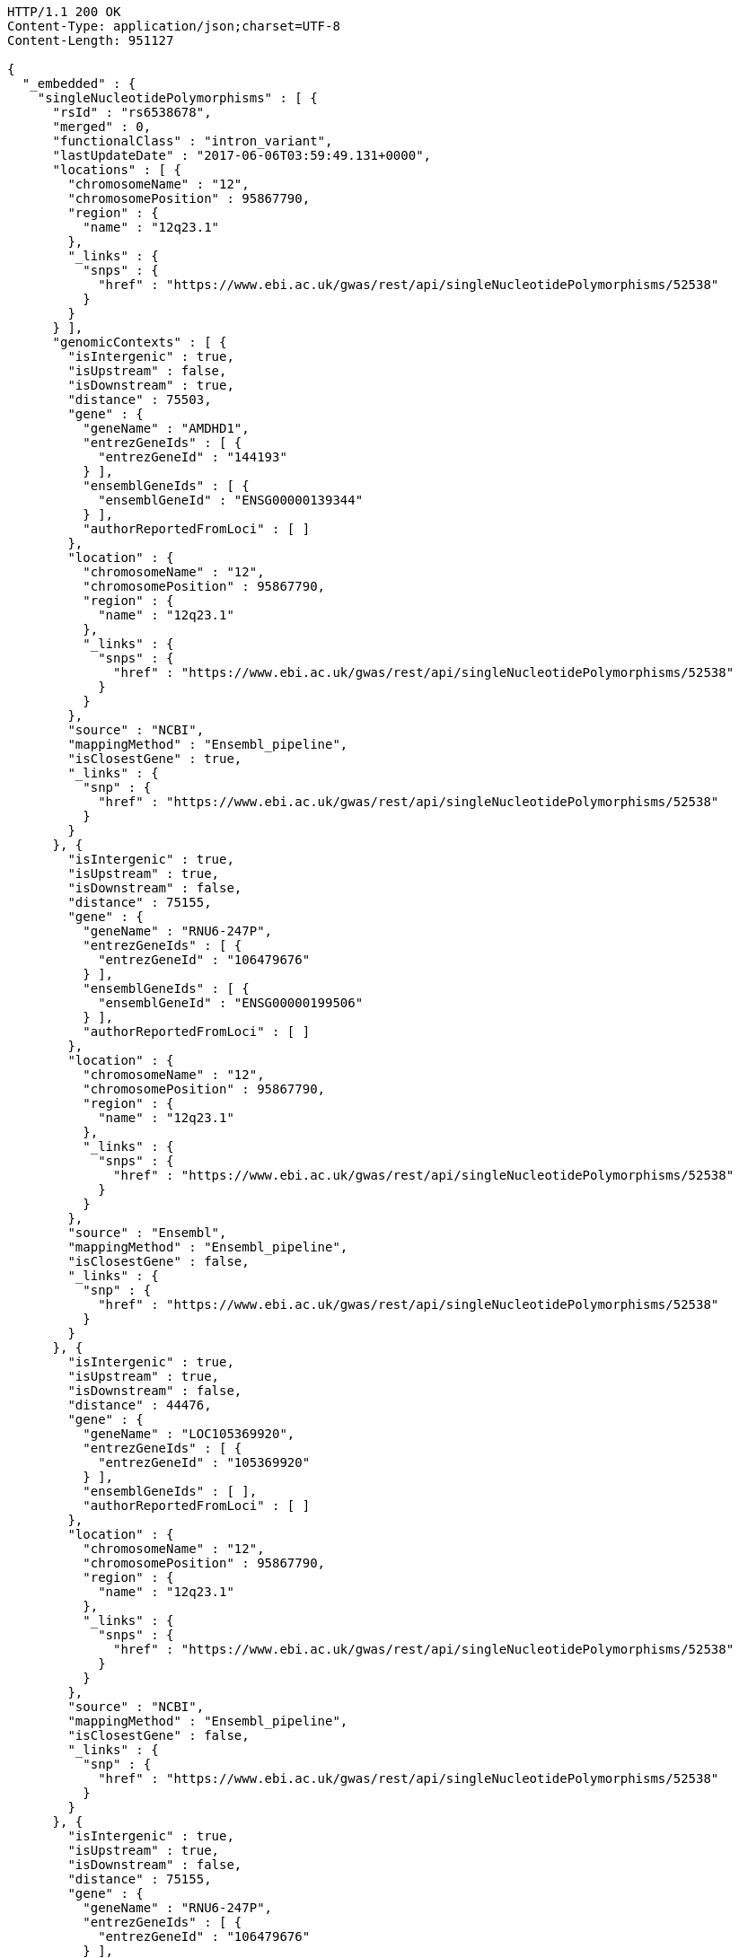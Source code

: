 [source,http,options="nowrap"]
----
HTTP/1.1 200 OK
Content-Type: application/json;charset=UTF-8
Content-Length: 951127

{
  "_embedded" : {
    "singleNucleotidePolymorphisms" : [ {
      "rsId" : "rs6538678",
      "merged" : 0,
      "functionalClass" : "intron_variant",
      "lastUpdateDate" : "2017-06-06T03:59:49.131+0000",
      "locations" : [ {
        "chromosomeName" : "12",
        "chromosomePosition" : 95867790,
        "region" : {
          "name" : "12q23.1"
        },
        "_links" : {
          "snps" : {
            "href" : "https://www.ebi.ac.uk/gwas/rest/api/singleNucleotidePolymorphisms/52538"
          }
        }
      } ],
      "genomicContexts" : [ {
        "isIntergenic" : true,
        "isUpstream" : false,
        "isDownstream" : true,
        "distance" : 75503,
        "gene" : {
          "geneName" : "AMDHD1",
          "entrezGeneIds" : [ {
            "entrezGeneId" : "144193"
          } ],
          "ensemblGeneIds" : [ {
            "ensemblGeneId" : "ENSG00000139344"
          } ],
          "authorReportedFromLoci" : [ ]
        },
        "location" : {
          "chromosomeName" : "12",
          "chromosomePosition" : 95867790,
          "region" : {
            "name" : "12q23.1"
          },
          "_links" : {
            "snps" : {
              "href" : "https://www.ebi.ac.uk/gwas/rest/api/singleNucleotidePolymorphisms/52538"
            }
          }
        },
        "source" : "NCBI",
        "mappingMethod" : "Ensembl_pipeline",
        "isClosestGene" : true,
        "_links" : {
          "snp" : {
            "href" : "https://www.ebi.ac.uk/gwas/rest/api/singleNucleotidePolymorphisms/52538"
          }
        }
      }, {
        "isIntergenic" : true,
        "isUpstream" : true,
        "isDownstream" : false,
        "distance" : 75155,
        "gene" : {
          "geneName" : "RNU6-247P",
          "entrezGeneIds" : [ {
            "entrezGeneId" : "106479676"
          } ],
          "ensemblGeneIds" : [ {
            "ensemblGeneId" : "ENSG00000199506"
          } ],
          "authorReportedFromLoci" : [ ]
        },
        "location" : {
          "chromosomeName" : "12",
          "chromosomePosition" : 95867790,
          "region" : {
            "name" : "12q23.1"
          },
          "_links" : {
            "snps" : {
              "href" : "https://www.ebi.ac.uk/gwas/rest/api/singleNucleotidePolymorphisms/52538"
            }
          }
        },
        "source" : "Ensembl",
        "mappingMethod" : "Ensembl_pipeline",
        "isClosestGene" : false,
        "_links" : {
          "snp" : {
            "href" : "https://www.ebi.ac.uk/gwas/rest/api/singleNucleotidePolymorphisms/52538"
          }
        }
      }, {
        "isIntergenic" : true,
        "isUpstream" : true,
        "isDownstream" : false,
        "distance" : 44476,
        "gene" : {
          "geneName" : "LOC105369920",
          "entrezGeneIds" : [ {
            "entrezGeneId" : "105369920"
          } ],
          "ensemblGeneIds" : [ ],
          "authorReportedFromLoci" : [ ]
        },
        "location" : {
          "chromosomeName" : "12",
          "chromosomePosition" : 95867790,
          "region" : {
            "name" : "12q23.1"
          },
          "_links" : {
            "snps" : {
              "href" : "https://www.ebi.ac.uk/gwas/rest/api/singleNucleotidePolymorphisms/52538"
            }
          }
        },
        "source" : "NCBI",
        "mappingMethod" : "Ensembl_pipeline",
        "isClosestGene" : false,
        "_links" : {
          "snp" : {
            "href" : "https://www.ebi.ac.uk/gwas/rest/api/singleNucleotidePolymorphisms/52538"
          }
        }
      }, {
        "isIntergenic" : true,
        "isUpstream" : true,
        "isDownstream" : false,
        "distance" : 75155,
        "gene" : {
          "geneName" : "RNU6-247P",
          "entrezGeneIds" : [ {
            "entrezGeneId" : "106479676"
          } ],
          "ensemblGeneIds" : [ {
            "ensemblGeneId" : "ENSG00000199506"
          } ],
          "authorReportedFromLoci" : [ ]
        },
        "location" : {
          "chromosomeName" : "12",
          "chromosomePosition" : 95867790,
          "region" : {
            "name" : "12q23.1"
          },
          "_links" : {
            "snps" : {
              "href" : "https://www.ebi.ac.uk/gwas/rest/api/singleNucleotidePolymorphisms/52538"
            }
          }
        },
        "source" : "NCBI",
        "mappingMethod" : "Ensembl_pipeline",
        "isClosestGene" : false,
        "_links" : {
          "snp" : {
            "href" : "https://www.ebi.ac.uk/gwas/rest/api/singleNucleotidePolymorphisms/52538"
          }
        }
      }, {
        "isIntergenic" : true,
        "isUpstream" : false,
        "isDownstream" : true,
        "distance" : 75503,
        "gene" : {
          "geneName" : "AMDHD1",
          "entrezGeneIds" : [ {
            "entrezGeneId" : "144193"
          } ],
          "ensemblGeneIds" : [ {
            "ensemblGeneId" : "ENSG00000139344"
          } ],
          "authorReportedFromLoci" : [ ]
        },
        "location" : {
          "chromosomeName" : "12",
          "chromosomePosition" : 95867790,
          "region" : {
            "name" : "12q23.1"
          },
          "_links" : {
            "snps" : {
              "href" : "https://www.ebi.ac.uk/gwas/rest/api/singleNucleotidePolymorphisms/52538"
            }
          }
        },
        "source" : "Ensembl",
        "mappingMethod" : "Ensembl_pipeline",
        "isClosestGene" : true,
        "_links" : {
          "snp" : {
            "href" : "https://www.ebi.ac.uk/gwas/rest/api/singleNucleotidePolymorphisms/52538"
          }
        }
      }, {
        "isIntergenic" : true,
        "isUpstream" : true,
        "isDownstream" : false,
        "distance" : 44483,
        "gene" : {
          "geneName" : "LINC02410",
          "entrezGeneIds" : [ ],
          "ensemblGeneIds" : [ {
            "ensemblGeneId" : "ENSG00000258292"
          } ],
          "authorReportedFromLoci" : [ ]
        },
        "location" : {
          "chromosomeName" : "12",
          "chromosomePosition" : 95867790,
          "region" : {
            "name" : "12q23.1"
          },
          "_links" : {
            "snps" : {
              "href" : "https://www.ebi.ac.uk/gwas/rest/api/singleNucleotidePolymorphisms/52538"
            }
          }
        },
        "source" : "Ensembl",
        "mappingMethod" : "Ensembl_pipeline",
        "isClosestGene" : false,
        "_links" : {
          "snp" : {
            "href" : "https://www.ebi.ac.uk/gwas/rest/api/singleNucleotidePolymorphisms/52538"
          }
        }
      }, {
        "isIntergenic" : true,
        "isUpstream" : true,
        "isDownstream" : false,
        "distance" : 77032,
        "gene" : {
          "geneName" : "NTN4",
          "entrezGeneIds" : [ {
            "entrezGeneId" : "59277"
          } ],
          "ensemblGeneIds" : [ {
            "ensemblGeneId" : "ENSG00000074527"
          } ],
          "authorReportedFromLoci" : [ {
            "haplotypeSnpCount" : null,
            "description" : "Single variant",
            "strongestRiskAlleles" : [ {
              "riskAlleleName" : "rs17356907-A",
              "riskFrequency" : null,
              "genomeWide" : null,
              "limitedList" : null,
              "_links" : {
                "snp" : {
                  "href" : "https://www.ebi.ac.uk/gwas/rest/api/singleNucleotidePolymorphisms/28654"
                }
              }
            } ],
            "_links" : {
              "association" : {
                "href" : "https://www.ebi.ac.uk/gwas/rest/api/associations/33545"
              }
            }
          }, {
            "haplotypeSnpCount" : null,
            "description" : "Single variant",
            "strongestRiskAlleles" : [ {
              "riskAlleleName" : "rs17356907-A",
              "riskFrequency" : null,
              "genomeWide" : null,
              "limitedList" : null,
              "_links" : {
                "snp" : {
                  "href" : "https://www.ebi.ac.uk/gwas/rest/api/singleNucleotidePolymorphisms/28654"
                }
              }
            } ],
            "_links" : {
              "association" : {
                "href" : "https://www.ebi.ac.uk/gwas/rest/api/associations/30395"
              }
            }
          }, {
            "haplotypeSnpCount" : null,
            "description" : "Single variant",
            "strongestRiskAlleles" : [ {
              "riskAlleleName" : "rs2367563-A",
              "riskFrequency" : null,
              "genomeWide" : null,
              "limitedList" : null,
              "_links" : {
                "snp" : {
                  "href" : "https://www.ebi.ac.uk/gwas/rest/api/singleNucleotidePolymorphisms/44384"
                }
              }
            } ],
            "_links" : {
              "association" : {
                "href" : "https://www.ebi.ac.uk/gwas/rest/api/associations/35466"
              }
            }
          }, {
            "haplotypeSnpCount" : null,
            "description" : "Single variant",
            "strongestRiskAlleles" : [ {
              "riskAlleleName" : "rs17356907-?",
              "riskFrequency" : "NR",
              "genomeWide" : false,
              "limitedList" : false,
              "_links" : {
                "snp" : {
                  "href" : "https://www.ebi.ac.uk/gwas/rest/api/singleNucleotidePolymorphisms/28654"
                },
                "proxySnps" : {
                  "href" : "https://www.ebi.ac.uk/gwas/rest/api/singleNucleotidePolymorphisms/7851"
                }
              }
            } ],
            "_links" : {
              "association" : {
                "href" : "https://www.ebi.ac.uk/gwas/rest/api/associations/19537577"
              }
            }
          } ]
        },
        "location" : {
          "chromosomeName" : "12",
          "chromosomePosition" : 95867790,
          "region" : {
            "name" : "12q23.1"
          },
          "_links" : {
            "snps" : {
              "href" : "https://www.ebi.ac.uk/gwas/rest/api/singleNucleotidePolymorphisms/52538"
            }
          }
        },
        "source" : "NCBI",
        "mappingMethod" : "Ensembl_pipeline",
        "isClosestGene" : false,
        "_links" : {
          "snp" : {
            "href" : "https://www.ebi.ac.uk/gwas/rest/api/singleNucleotidePolymorphisms/52538"
          }
        }
      }, {
        "isIntergenic" : true,
        "isUpstream" : true,
        "isDownstream" : false,
        "distance" : 1330,
        "gene" : {
          "geneName" : "SNRPF",
          "entrezGeneIds" : [ {
            "entrezGeneId" : "6636"
          } ],
          "ensemblGeneIds" : [ {
            "ensemblGeneId" : "ENSG00000139343"
          } ],
          "authorReportedFromLoci" : [ ]
        },
        "location" : {
          "chromosomeName" : "12",
          "chromosomePosition" : 95867790,
          "region" : {
            "name" : "12q23.1"
          },
          "_links" : {
            "snps" : {
              "href" : "https://www.ebi.ac.uk/gwas/rest/api/singleNucleotidePolymorphisms/52538"
            }
          }
        },
        "source" : "NCBI",
        "mappingMethod" : "Ensembl_pipeline",
        "isClosestGene" : true,
        "_links" : {
          "snp" : {
            "href" : "https://www.ebi.ac.uk/gwas/rest/api/singleNucleotidePolymorphisms/52538"
          }
        }
      }, {
        "isIntergenic" : true,
        "isUpstream" : true,
        "isDownstream" : false,
        "distance" : 8951,
        "gene" : {
          "geneName" : "AC090001.1",
          "entrezGeneIds" : [ ],
          "ensemblGeneIds" : [ {
            "ensemblGeneId" : "ENSG00000258343"
          } ],
          "authorReportedFromLoci" : [ ]
        },
        "location" : {
          "chromosomeName" : "12",
          "chromosomePosition" : 95867790,
          "region" : {
            "name" : "12q23.1"
          },
          "_links" : {
            "snps" : {
              "href" : "https://www.ebi.ac.uk/gwas/rest/api/singleNucleotidePolymorphisms/52538"
            }
          }
        },
        "source" : "Ensembl",
        "mappingMethod" : "Ensembl_pipeline",
        "isClosestGene" : true,
        "_links" : {
          "snp" : {
            "href" : "https://www.ebi.ac.uk/gwas/rest/api/singleNucleotidePolymorphisms/52538"
          }
        }
      }, {
        "isIntergenic" : true,
        "isUpstream" : true,
        "isDownstream" : false,
        "distance" : 76638,
        "gene" : {
          "geneName" : "NTN4",
          "entrezGeneIds" : [ {
            "entrezGeneId" : "59277"
          } ],
          "ensemblGeneIds" : [ {
            "ensemblGeneId" : "ENSG00000074527"
          } ],
          "authorReportedFromLoci" : [ {
            "haplotypeSnpCount" : null,
            "description" : "Single variant",
            "strongestRiskAlleles" : [ {
              "riskAlleleName" : "rs17356907-A",
              "riskFrequency" : null,
              "genomeWide" : null,
              "limitedList" : null,
              "_links" : {
                "snp" : {
                  "href" : "https://www.ebi.ac.uk/gwas/rest/api/singleNucleotidePolymorphisms/28654"
                }
              }
            } ],
            "_links" : {
              "association" : {
                "href" : "https://www.ebi.ac.uk/gwas/rest/api/associations/33545"
              }
            }
          }, {
            "haplotypeSnpCount" : null,
            "description" : "Single variant",
            "strongestRiskAlleles" : [ {
              "riskAlleleName" : "rs17356907-A",
              "riskFrequency" : null,
              "genomeWide" : null,
              "limitedList" : null,
              "_links" : {
                "snp" : {
                  "href" : "https://www.ebi.ac.uk/gwas/rest/api/singleNucleotidePolymorphisms/28654"
                }
              }
            } ],
            "_links" : {
              "association" : {
                "href" : "https://www.ebi.ac.uk/gwas/rest/api/associations/30395"
              }
            }
          }, {
            "haplotypeSnpCount" : null,
            "description" : "Single variant",
            "strongestRiskAlleles" : [ {
              "riskAlleleName" : "rs2367563-A",
              "riskFrequency" : null,
              "genomeWide" : null,
              "limitedList" : null,
              "_links" : {
                "snp" : {
                  "href" : "https://www.ebi.ac.uk/gwas/rest/api/singleNucleotidePolymorphisms/44384"
                }
              }
            } ],
            "_links" : {
              "association" : {
                "href" : "https://www.ebi.ac.uk/gwas/rest/api/associations/35466"
              }
            }
          }, {
            "haplotypeSnpCount" : null,
            "description" : "Single variant",
            "strongestRiskAlleles" : [ {
              "riskAlleleName" : "rs17356907-?",
              "riskFrequency" : "NR",
              "genomeWide" : false,
              "limitedList" : false,
              "_links" : {
                "snp" : {
                  "href" : "https://www.ebi.ac.uk/gwas/rest/api/singleNucleotidePolymorphisms/28654"
                },
                "proxySnps" : {
                  "href" : "https://www.ebi.ac.uk/gwas/rest/api/singleNucleotidePolymorphisms/7851"
                }
              }
            } ],
            "_links" : {
              "association" : {
                "href" : "https://www.ebi.ac.uk/gwas/rest/api/associations/19537577"
              }
            }
          } ]
        },
        "location" : {
          "chromosomeName" : "12",
          "chromosomePosition" : 95867790,
          "region" : {
            "name" : "12q23.1"
          },
          "_links" : {
            "snps" : {
              "href" : "https://www.ebi.ac.uk/gwas/rest/api/singleNucleotidePolymorphisms/52538"
            }
          }
        },
        "source" : "Ensembl",
        "mappingMethod" : "Ensembl_pipeline",
        "isClosestGene" : false,
        "_links" : {
          "snp" : {
            "href" : "https://www.ebi.ac.uk/gwas/rest/api/singleNucleotidePolymorphisms/52538"
          }
        }
      }, {
        "isIntergenic" : false,
        "isUpstream" : false,
        "isDownstream" : false,
        "distance" : 0,
        "gene" : {
          "geneName" : "SNRPF",
          "entrezGeneIds" : [ {
            "entrezGeneId" : "6636"
          } ],
          "ensemblGeneIds" : [ {
            "ensemblGeneId" : "ENSG00000139343"
          } ],
          "authorReportedFromLoci" : [ ]
        },
        "location" : {
          "chromosomeName" : "12",
          "chromosomePosition" : 95867790,
          "region" : {
            "name" : "12q23.1"
          },
          "_links" : {
            "snps" : {
              "href" : "https://www.ebi.ac.uk/gwas/rest/api/singleNucleotidePolymorphisms/52538"
            }
          }
        },
        "source" : "Ensembl",
        "mappingMethod" : "Ensembl_pipeline",
        "isClosestGene" : false,
        "_links" : {
          "snp" : {
            "href" : "https://www.ebi.ac.uk/gwas/rest/api/singleNucleotidePolymorphisms/52538"
          }
        }
      }, {
        "isIntergenic" : false,
        "isUpstream" : false,
        "isDownstream" : false,
        "distance" : 0,
        "gene" : {
          "geneName" : "CCDC38",
          "entrezGeneIds" : [ {
            "entrezGeneId" : "120935"
          } ],
          "ensemblGeneIds" : [ {
            "ensemblGeneId" : "ENSG00000165972"
          } ],
          "authorReportedFromLoci" : [ {
            "haplotypeSnpCount" : null,
            "description" : "Single variant",
            "strongestRiskAlleles" : [ {
              "riskAlleleName" : "rs1036429-?",
              "riskFrequency" : null,
              "genomeWide" : null,
              "limitedList" : null,
              "_links" : {
                "snp" : {
                  "href" : "https://www.ebi.ac.uk/gwas/rest/api/singleNucleotidePolymorphisms/21055"
                }
              }
            } ],
            "_links" : {
              "association" : {
                "href" : "https://www.ebi.ac.uk/gwas/rest/api/associations/26563"
              }
            }
          }, {
            "haplotypeSnpCount" : null,
            "description" : "Single variant",
            "strongestRiskAlleles" : [ {
              "riskAlleleName" : "rs1036429-T",
              "riskFrequency" : null,
              "genomeWide" : null,
              "limitedList" : null,
              "_links" : {
                "snp" : {
                  "href" : "https://www.ebi.ac.uk/gwas/rest/api/singleNucleotidePolymorphisms/21055"
                }
              }
            } ],
            "_links" : {
              "association" : {
                "href" : "https://www.ebi.ac.uk/gwas/rest/api/associations/19229"
              }
            }
          }, {
            "haplotypeSnpCount" : null,
            "description" : "Single variant",
            "strongestRiskAlleles" : [ {
              "riskAlleleName" : "rs6538678-A",
              "riskFrequency" : null,
              "genomeWide" : null,
              "limitedList" : null,
              "_links" : {
                "snp" : {
                  "href" : "https://www.ebi.ac.uk/gwas/rest/api/singleNucleotidePolymorphisms/52538"
                }
              }
            } ],
            "_links" : {
              "association" : {
                "href" : "https://www.ebi.ac.uk/gwas/rest/api/associations/42893"
              }
            }
          }, {
            "haplotypeSnpCount" : null,
            "description" : "Single variant",
            "strongestRiskAlleles" : [ {
              "riskAlleleName" : "rs12820313-C",
              "riskFrequency" : "0.7931",
              "genomeWide" : false,
              "limitedList" : false,
              "_links" : {
                "snp" : {
                  "href" : "https://www.ebi.ac.uk/gwas/rest/api/singleNucleotidePolymorphisms/21308233"
                }
              }
            } ],
            "_links" : {
              "association" : {
                "href" : "https://www.ebi.ac.uk/gwas/rest/api/associations/21308665"
              }
            }
          } ]
        },
        "location" : {
          "chromosomeName" : "12",
          "chromosomePosition" : 95867790,
          "region" : {
            "name" : "12q23.1"
          },
          "_links" : {
            "snps" : {
              "href" : "https://www.ebi.ac.uk/gwas/rest/api/singleNucleotidePolymorphisms/52538"
            }
          }
        },
        "source" : "Ensembl",
        "mappingMethod" : "Ensembl_pipeline",
        "isClosestGene" : false,
        "_links" : {
          "snp" : {
            "href" : "https://www.ebi.ac.uk/gwas/rest/api/singleNucleotidePolymorphisms/52538"
          }
        }
      }, {
        "isIntergenic" : true,
        "isUpstream" : true,
        "isDownstream" : false,
        "distance" : 8951,
        "gene" : {
          "geneName" : "LOC105369921",
          "entrezGeneIds" : [ {
            "entrezGeneId" : "105369921"
          } ],
          "ensemblGeneIds" : [ ],
          "authorReportedFromLoci" : [ ]
        },
        "location" : {
          "chromosomeName" : "12",
          "chromosomePosition" : 95867790,
          "region" : {
            "name" : "12q23.1"
          },
          "_links" : {
            "snps" : {
              "href" : "https://www.ebi.ac.uk/gwas/rest/api/singleNucleotidePolymorphisms/52538"
            }
          }
        },
        "source" : "NCBI",
        "mappingMethod" : "Ensembl_pipeline",
        "isClosestGene" : false,
        "_links" : {
          "snp" : {
            "href" : "https://www.ebi.ac.uk/gwas/rest/api/singleNucleotidePolymorphisms/52538"
          }
        }
      }, {
        "isIntergenic" : false,
        "isUpstream" : false,
        "isDownstream" : false,
        "distance" : 0,
        "gene" : {
          "geneName" : "CCDC38",
          "entrezGeneIds" : [ {
            "entrezGeneId" : "120935"
          } ],
          "ensemblGeneIds" : [ {
            "ensemblGeneId" : "ENSG00000165972"
          } ],
          "authorReportedFromLoci" : [ {
            "haplotypeSnpCount" : null,
            "description" : "Single variant",
            "strongestRiskAlleles" : [ {
              "riskAlleleName" : "rs1036429-?",
              "riskFrequency" : null,
              "genomeWide" : null,
              "limitedList" : null,
              "_links" : {
                "snp" : {
                  "href" : "https://www.ebi.ac.uk/gwas/rest/api/singleNucleotidePolymorphisms/21055"
                }
              }
            } ],
            "_links" : {
              "association" : {
                "href" : "https://www.ebi.ac.uk/gwas/rest/api/associations/26563"
              }
            }
          }, {
            "haplotypeSnpCount" : null,
            "description" : "Single variant",
            "strongestRiskAlleles" : [ {
              "riskAlleleName" : "rs1036429-T",
              "riskFrequency" : null,
              "genomeWide" : null,
              "limitedList" : null,
              "_links" : {
                "snp" : {
                  "href" : "https://www.ebi.ac.uk/gwas/rest/api/singleNucleotidePolymorphisms/21055"
                }
              }
            } ],
            "_links" : {
              "association" : {
                "href" : "https://www.ebi.ac.uk/gwas/rest/api/associations/19229"
              }
            }
          }, {
            "haplotypeSnpCount" : null,
            "description" : "Single variant",
            "strongestRiskAlleles" : [ {
              "riskAlleleName" : "rs6538678-A",
              "riskFrequency" : null,
              "genomeWide" : null,
              "limitedList" : null,
              "_links" : {
                "snp" : {
                  "href" : "https://www.ebi.ac.uk/gwas/rest/api/singleNucleotidePolymorphisms/52538"
                }
              }
            } ],
            "_links" : {
              "association" : {
                "href" : "https://www.ebi.ac.uk/gwas/rest/api/associations/42893"
              }
            }
          }, {
            "haplotypeSnpCount" : null,
            "description" : "Single variant",
            "strongestRiskAlleles" : [ {
              "riskAlleleName" : "rs12820313-C",
              "riskFrequency" : "0.7931",
              "genomeWide" : false,
              "limitedList" : false,
              "_links" : {
                "snp" : {
                  "href" : "https://www.ebi.ac.uk/gwas/rest/api/singleNucleotidePolymorphisms/21308233"
                }
              }
            } ],
            "_links" : {
              "association" : {
                "href" : "https://www.ebi.ac.uk/gwas/rest/api/associations/21308665"
              }
            }
          } ]
        },
        "location" : {
          "chromosomeName" : "12",
          "chromosomePosition" : 95867790,
          "region" : {
            "name" : "12q23.1"
          },
          "_links" : {
            "snps" : {
              "href" : "https://www.ebi.ac.uk/gwas/rest/api/singleNucleotidePolymorphisms/52538"
            }
          }
        },
        "source" : "NCBI",
        "mappingMethod" : "Ensembl_pipeline",
        "isClosestGene" : false,
        "_links" : {
          "snp" : {
            "href" : "https://www.ebi.ac.uk/gwas/rest/api/singleNucleotidePolymorphisms/52538"
          }
        }
      } ],
      "riskAlleles" : [ {
        "riskAlleleName" : "rs6538678-A",
        "riskFrequency" : null,
        "genomeWide" : null,
        "limitedList" : null,
        "_links" : {
          "snp" : {
            "href" : "https://www.ebi.ac.uk/gwas/rest/api/singleNucleotidePolymorphisms/52538"
          }
        }
      } ],
      "genes" : [ {
        "geneName" : "SNRPF",
        "entrezGeneIds" : [ {
          "entrezGeneId" : "6636"
        } ],
        "ensemblGeneIds" : [ {
          "ensemblGeneId" : "ENSG00000139343"
        } ],
        "authorReportedFromLoci" : [ ]
      }, {
        "geneName" : "NTN4",
        "entrezGeneIds" : [ {
          "entrezGeneId" : "59277"
        } ],
        "ensemblGeneIds" : [ {
          "ensemblGeneId" : "ENSG00000074527"
        } ],
        "authorReportedFromLoci" : [ {
          "haplotypeSnpCount" : null,
          "description" : "Single variant",
          "strongestRiskAlleles" : [ {
            "riskAlleleName" : "rs17356907-A",
            "riskFrequency" : null,
            "genomeWide" : null,
            "limitedList" : null,
            "_links" : {
              "snp" : {
                "href" : "https://www.ebi.ac.uk/gwas/rest/api/singleNucleotidePolymorphisms/28654"
              }
            }
          } ],
          "_links" : {
            "association" : {
              "href" : "https://www.ebi.ac.uk/gwas/rest/api/associations/33545"
            }
          }
        }, {
          "haplotypeSnpCount" : null,
          "description" : "Single variant",
          "strongestRiskAlleles" : [ {
            "riskAlleleName" : "rs17356907-A",
            "riskFrequency" : null,
            "genomeWide" : null,
            "limitedList" : null,
            "_links" : {
              "snp" : {
                "href" : "https://www.ebi.ac.uk/gwas/rest/api/singleNucleotidePolymorphisms/28654"
              }
            }
          } ],
          "_links" : {
            "association" : {
              "href" : "https://www.ebi.ac.uk/gwas/rest/api/associations/30395"
            }
          }
        }, {
          "haplotypeSnpCount" : null,
          "description" : "Single variant",
          "strongestRiskAlleles" : [ {
            "riskAlleleName" : "rs2367563-A",
            "riskFrequency" : null,
            "genomeWide" : null,
            "limitedList" : null,
            "_links" : {
              "snp" : {
                "href" : "https://www.ebi.ac.uk/gwas/rest/api/singleNucleotidePolymorphisms/44384"
              }
            }
          } ],
          "_links" : {
            "association" : {
              "href" : "https://www.ebi.ac.uk/gwas/rest/api/associations/35466"
            }
          }
        }, {
          "haplotypeSnpCount" : null,
          "description" : "Single variant",
          "strongestRiskAlleles" : [ {
            "riskAlleleName" : "rs17356907-?",
            "riskFrequency" : "NR",
            "genomeWide" : false,
            "limitedList" : false,
            "_links" : {
              "snp" : {
                "href" : "https://www.ebi.ac.uk/gwas/rest/api/singleNucleotidePolymorphisms/28654"
              },
              "proxySnps" : {
                "href" : "https://www.ebi.ac.uk/gwas/rest/api/singleNucleotidePolymorphisms/7851"
              }
            }
          } ],
          "_links" : {
            "association" : {
              "href" : "https://www.ebi.ac.uk/gwas/rest/api/associations/19537577"
            }
          }
        } ]
      }, {
        "geneName" : "LOC105369920",
        "entrezGeneIds" : [ {
          "entrezGeneId" : "105369920"
        } ],
        "ensemblGeneIds" : [ ],
        "authorReportedFromLoci" : [ ]
      }, {
        "geneName" : "RNU6-247P",
        "entrezGeneIds" : [ {
          "entrezGeneId" : "106479676"
        } ],
        "ensemblGeneIds" : [ {
          "ensemblGeneId" : "ENSG00000199506"
        } ],
        "authorReportedFromLoci" : [ ]
      }, {
        "geneName" : "AMDHD1",
        "entrezGeneIds" : [ {
          "entrezGeneId" : "144193"
        } ],
        "ensemblGeneIds" : [ {
          "ensemblGeneId" : "ENSG00000139344"
        } ],
        "authorReportedFromLoci" : [ ]
      }, {
        "geneName" : "CCDC38",
        "entrezGeneIds" : [ {
          "entrezGeneId" : "120935"
        } ],
        "ensemblGeneIds" : [ {
          "ensemblGeneId" : "ENSG00000165972"
        } ],
        "authorReportedFromLoci" : [ {
          "haplotypeSnpCount" : null,
          "description" : "Single variant",
          "strongestRiskAlleles" : [ {
            "riskAlleleName" : "rs1036429-?",
            "riskFrequency" : null,
            "genomeWide" : null,
            "limitedList" : null,
            "_links" : {
              "snp" : {
                "href" : "https://www.ebi.ac.uk/gwas/rest/api/singleNucleotidePolymorphisms/21055"
              }
            }
          } ],
          "_links" : {
            "association" : {
              "href" : "https://www.ebi.ac.uk/gwas/rest/api/associations/26563"
            }
          }
        }, {
          "haplotypeSnpCount" : null,
          "description" : "Single variant",
          "strongestRiskAlleles" : [ {
            "riskAlleleName" : "rs1036429-T",
            "riskFrequency" : null,
            "genomeWide" : null,
            "limitedList" : null,
            "_links" : {
              "snp" : {
                "href" : "https://www.ebi.ac.uk/gwas/rest/api/singleNucleotidePolymorphisms/21055"
              }
            }
          } ],
          "_links" : {
            "association" : {
              "href" : "https://www.ebi.ac.uk/gwas/rest/api/associations/19229"
            }
          }
        }, {
          "haplotypeSnpCount" : null,
          "description" : "Single variant",
          "strongestRiskAlleles" : [ {
            "riskAlleleName" : "rs6538678-A",
            "riskFrequency" : null,
            "genomeWide" : null,
            "limitedList" : null,
            "_links" : {
              "snp" : {
                "href" : "https://www.ebi.ac.uk/gwas/rest/api/singleNucleotidePolymorphisms/52538"
              }
            }
          } ],
          "_links" : {
            "association" : {
              "href" : "https://www.ebi.ac.uk/gwas/rest/api/associations/42893"
            }
          }
        }, {
          "haplotypeSnpCount" : null,
          "description" : "Single variant",
          "strongestRiskAlleles" : [ {
            "riskAlleleName" : "rs12820313-C",
            "riskFrequency" : "0.7931",
            "genomeWide" : false,
            "limitedList" : false,
            "_links" : {
              "snp" : {
                "href" : "https://www.ebi.ac.uk/gwas/rest/api/singleNucleotidePolymorphisms/21308233"
              }
            }
          } ],
          "_links" : {
            "association" : {
              "href" : "https://www.ebi.ac.uk/gwas/rest/api/associations/21308665"
            }
          }
        } ]
      }, {
        "geneName" : "AC090001.1",
        "entrezGeneIds" : [ ],
        "ensemblGeneIds" : [ {
          "ensemblGeneId" : "ENSG00000258343"
        } ],
        "authorReportedFromLoci" : [ ]
      }, {
        "geneName" : "LOC105369921",
        "entrezGeneIds" : [ {
          "entrezGeneId" : "105369921"
        } ],
        "ensemblGeneIds" : [ ],
        "authorReportedFromLoci" : [ ]
      }, {
        "geneName" : "LINC02410",
        "entrezGeneIds" : [ ],
        "ensemblGeneIds" : [ {
          "ensemblGeneId" : "ENSG00000258292"
        } ],
        "authorReportedFromLoci" : [ ]
      } ],
      "_links" : {
        "self" : {
          "href" : "https://www.ebi.ac.uk/gwas/rest/api/singleNucleotidePolymorphisms/52538"
        },
        "singleNucleotidePolymorphism" : {
          "href" : "https://www.ebi.ac.uk/gwas/rest/api/singleNucleotidePolymorphisms/52538"
        },
        "associations" : {
          "href" : "https://www.ebi.ac.uk/gwas/rest/api/singleNucleotidePolymorphisms/52538/associations"
        },
        "currentSnp" : {
          "href" : "https://www.ebi.ac.uk/gwas/rest/api/singleNucleotidePolymorphisms/52538/currentSnp"
        },
        "studies" : {
          "href" : "https://www.ebi.ac.uk/gwas/rest/api/singleNucleotidePolymorphisms/52538/studies"
        }
      }
    }, {
      "rsId" : "rs433852",
      "merged" : 0,
      "functionalClass" : "intron_variant",
      "lastUpdateDate" : "2017-06-09T00:38:25.864+0000",
      "locations" : [ {
        "chromosomeName" : "19",
        "chromosomePosition" : 48613847,
        "region" : {
          "name" : "19q13.33"
        },
        "_links" : {
          "snps" : {
            "href" : "https://www.ebi.ac.uk/gwas/rest/api/singleNucleotidePolymorphisms/52392"
          }
        }
      } ],
      "genomicContexts" : [ {
        "isIntergenic" : true,
        "isUpstream" : false,
        "isDownstream" : true,
        "distance" : 16713,
        "gene" : {
          "geneName" : "DBP",
          "entrezGeneIds" : [ {
            "entrezGeneId" : "1628"
          } ],
          "ensemblGeneIds" : [ {
            "ensemblGeneId" : "ENSG00000105516"
          } ],
          "authorReportedFromLoci" : [ {
            "haplotypeSnpCount" : null,
            "description" : "Single variant",
            "strongestRiskAlleles" : [ {
              "riskAlleleName" : "rs2287921-C",
              "riskFrequency" : null,
              "genomeWide" : null,
              "limitedList" : null,
              "_links" : {
                "snp" : {
                  "href" : "https://www.ebi.ac.uk/gwas/rest/api/singleNucleotidePolymorphisms/16669"
                }
              }
            } ],
            "_links" : {
              "association" : {
                "href" : "https://www.ebi.ac.uk/gwas/rest/api/associations/19215"
              }
            }
          }, {
            "haplotypeSnpCount" : null,
            "description" : "Single variant",
            "strongestRiskAlleles" : [ {
              "riskAlleleName" : "rs516246-T",
              "riskFrequency" : null,
              "genomeWide" : null,
              "limitedList" : null,
              "_links" : {
                "snp" : {
                  "href" : "https://www.ebi.ac.uk/gwas/rest/api/singleNucleotidePolymorphisms/21443"
                }
              }
            } ],
            "_links" : {
              "association" : {
                "href" : "https://www.ebi.ac.uk/gwas/rest/api/associations/25574"
              }
            }
          }, {
            "haplotypeSnpCount" : null,
            "description" : "Single variant",
            "strongestRiskAlleles" : [ {
              "riskAlleleName" : "rs12608544-?",
              "riskFrequency" : null,
              "genomeWide" : null,
              "limitedList" : null,
              "_links" : {
                "snp" : {
                  "href" : "https://www.ebi.ac.uk/gwas/rest/api/singleNucleotidePolymorphisms/52386"
                }
              }
            } ],
            "_links" : {
              "association" : {
                "href" : "https://www.ebi.ac.uk/gwas/rest/api/associations/43789"
              }
            }
          } ]
        },
        "location" : {
          "chromosomeName" : "19",
          "chromosomePosition" : 48613847,
          "region" : {
            "name" : "19q13.33"
          },
          "_links" : {
            "snps" : {
              "href" : "https://www.ebi.ac.uk/gwas/rest/api/singleNucleotidePolymorphisms/52392"
            }
          }
        },
        "source" : "NCBI",
        "mappingMethod" : "Ensembl_pipeline",
        "isClosestGene" : false,
        "_links" : {
          "snp" : {
            "href" : "https://www.ebi.ac.uk/gwas/rest/api/singleNucleotidePolymorphisms/52392"
          }
        }
      }, {
        "isIntergenic" : true,
        "isUpstream" : false,
        "isDownstream" : true,
        "distance" : 1481,
        "gene" : {
          "geneName" : "RPL18",
          "entrezGeneIds" : [ {
            "entrezGeneId" : "6141"
          } ],
          "ensemblGeneIds" : [ {
            "ensemblGeneId" : "ENSG00000063177"
          } ],
          "authorReportedFromLoci" : [ {
            "haplotypeSnpCount" : null,
            "description" : "Single variant",
            "strongestRiskAlleles" : [ {
              "riskAlleleName" : "rs2287921-C",
              "riskFrequency" : null,
              "genomeWide" : null,
              "limitedList" : null,
              "_links" : {
                "snp" : {
                  "href" : "https://www.ebi.ac.uk/gwas/rest/api/singleNucleotidePolymorphisms/16669"
                }
              }
            } ],
            "_links" : {
              "association" : {
                "href" : "https://www.ebi.ac.uk/gwas/rest/api/associations/19215"
              }
            }
          }, {
            "haplotypeSnpCount" : null,
            "description" : "Single variant",
            "strongestRiskAlleles" : [ {
              "riskAlleleName" : "rs2292342-?",
              "riskFrequency" : null,
              "genomeWide" : null,
              "limitedList" : null,
              "_links" : {
                "snp" : {
                  "href" : "https://www.ebi.ac.uk/gwas/rest/api/singleNucleotidePolymorphisms/52388"
                }
              }
            } ],
            "_links" : {
              "association" : {
                "href" : "https://www.ebi.ac.uk/gwas/rest/api/associations/43796"
              }
            }
          } ]
        },
        "location" : {
          "chromosomeName" : "19",
          "chromosomePosition" : 48613847,
          "region" : {
            "name" : "19q13.33"
          },
          "_links" : {
            "snps" : {
              "href" : "https://www.ebi.ac.uk/gwas/rest/api/singleNucleotidePolymorphisms/52392"
            }
          }
        },
        "source" : "Ensembl",
        "mappingMethod" : "Ensembl_pipeline",
        "isClosestGene" : true,
        "_links" : {
          "snp" : {
            "href" : "https://www.ebi.ac.uk/gwas/rest/api/singleNucleotidePolymorphisms/52392"
          }
        }
      }, {
        "isIntergenic" : true,
        "isUpstream" : false,
        "isDownstream" : true,
        "distance" : 47560,
        "gene" : {
          "geneName" : "NTN5",
          "entrezGeneIds" : [ {
            "entrezGeneId" : "126147"
          } ],
          "ensemblGeneIds" : [ {
            "ensemblGeneId" : "ENSG00000142233"
          } ],
          "authorReportedFromLoci" : [ {
            "haplotypeSnpCount" : null,
            "description" : "Single variant",
            "strongestRiskAlleles" : [ {
              "riskAlleleName" : "rs2287921-C",
              "riskFrequency" : null,
              "genomeWide" : null,
              "limitedList" : null,
              "_links" : {
                "snp" : {
                  "href" : "https://www.ebi.ac.uk/gwas/rest/api/singleNucleotidePolymorphisms/16669"
                }
              }
            } ],
            "_links" : {
              "association" : {
                "href" : "https://www.ebi.ac.uk/gwas/rest/api/associations/19215"
              }
            }
          }, {
            "haplotypeSnpCount" : null,
            "description" : "Single variant",
            "strongestRiskAlleles" : [ {
              "riskAlleleName" : "rs12462111-C",
              "riskFrequency" : "0.57",
              "genomeWide" : false,
              "limitedList" : false,
              "_links" : {
                "snp" : {
                  "href" : "https://www.ebi.ac.uk/gwas/rest/api/singleNucleotidePolymorphisms/15809981"
                },
                "proxySnps" : {
                  "href" : "https://www.ebi.ac.uk/gwas/rest/api/singleNucleotidePolymorphisms/7851"
                }
              }
            } ],
            "_links" : {
              "association" : {
                "href" : "https://www.ebi.ac.uk/gwas/rest/api/associations/15809984"
              }
            }
          }, {
            "haplotypeSnpCount" : null,
            "description" : "Single variant",
            "strongestRiskAlleles" : [ {
              "riskAlleleName" : "rs8111874-G",
              "riskFrequency" : "0.57",
              "genomeWide" : false,
              "limitedList" : false,
              "_links" : {
                "snp" : {
                  "href" : "https://www.ebi.ac.uk/gwas/rest/api/singleNucleotidePolymorphisms/15809644"
                },
                "proxySnps" : {
                  "href" : "https://www.ebi.ac.uk/gwas/rest/api/singleNucleotidePolymorphisms/7851"
                }
              }
            } ],
            "_links" : {
              "association" : {
                "href" : "https://www.ebi.ac.uk/gwas/rest/api/associations/15809647"
              }
            }
          }, {
            "haplotypeSnpCount" : null,
            "description" : "Single variant",
            "strongestRiskAlleles" : [ {
              "riskAlleleName" : "rs516246-?",
              "riskFrequency" : null,
              "genomeWide" : false,
              "limitedList" : false,
              "_links" : {
                "snp" : {
                  "href" : "https://www.ebi.ac.uk/gwas/rest/api/singleNucleotidePolymorphisms/21443"
                }
              }
            } ],
            "_links" : {
              "association" : {
                "href" : "https://www.ebi.ac.uk/gwas/rest/api/associations/19715811"
              }
            }
          }, {
            "haplotypeSnpCount" : null,
            "description" : "Single variant",
            "strongestRiskAlleles" : [ {
              "riskAlleleName" : "rs516246-?",
              "riskFrequency" : null,
              "genomeWide" : false,
              "limitedList" : false,
              "_links" : {
                "snp" : {
                  "href" : "https://www.ebi.ac.uk/gwas/rest/api/singleNucleotidePolymorphisms/21443"
                }
              }
            } ],
            "_links" : {
              "association" : {
                "href" : "https://www.ebi.ac.uk/gwas/rest/api/associations/19713869"
              }
            }
          } ]
        },
        "location" : {
          "chromosomeName" : "19",
          "chromosomePosition" : 48613847,
          "region" : {
            "name" : "19q13.33"
          },
          "_links" : {
            "snps" : {
              "href" : "https://www.ebi.ac.uk/gwas/rest/api/singleNucleotidePolymorphisms/52392"
            }
          }
        },
        "source" : "NCBI",
        "mappingMethod" : "Ensembl_pipeline",
        "isClosestGene" : false,
        "_links" : {
          "snp" : {
            "href" : "https://www.ebi.ac.uk/gwas/rest/api/singleNucleotidePolymorphisms/52392"
          }
        }
      }, {
        "isIntergenic" : true,
        "isUpstream" : false,
        "isDownstream" : true,
        "distance" : 91871,
        "gene" : {
          "geneName" : "MAMSTR",
          "entrezGeneIds" : [ {
            "entrezGeneId" : "284358"
          } ],
          "ensemblGeneIds" : [ {
            "ensemblGeneId" : "ENSG00000176909"
          } ],
          "authorReportedFromLoci" : [ {
            "haplotypeSnpCount" : null,
            "description" : "Single variant",
            "strongestRiskAlleles" : [ {
              "riskAlleleName" : "rs281380-G",
              "riskFrequency" : null,
              "genomeWide" : null,
              "limitedList" : null,
              "_links" : {
                "snp" : {
                  "href" : "https://www.ebi.ac.uk/gwas/rest/api/singleNucleotidePolymorphisms/28142"
                }
              }
            } ],
            "_links" : {
              "association" : {
                "href" : "https://www.ebi.ac.uk/gwas/rest/api/associations/23756"
              }
            }
          }, {
            "haplotypeSnpCount" : null,
            "description" : "Single variant",
            "strongestRiskAlleles" : [ {
              "riskAlleleName" : "rs281379-G",
              "riskFrequency" : null,
              "genomeWide" : null,
              "limitedList" : null,
              "_links" : {
                "snp" : {
                  "href" : "https://www.ebi.ac.uk/gwas/rest/api/singleNucleotidePolymorphisms/16893"
                }
              }
            } ],
            "_links" : {
              "association" : {
                "href" : "https://www.ebi.ac.uk/gwas/rest/api/associations/29977"
              }
            }
          }, {
            "haplotypeSnpCount" : null,
            "description" : "Single variant",
            "strongestRiskAlleles" : [ {
              "riskAlleleName" : "rs2287921-C",
              "riskFrequency" : null,
              "genomeWide" : null,
              "limitedList" : null,
              "_links" : {
                "snp" : {
                  "href" : "https://www.ebi.ac.uk/gwas/rest/api/singleNucleotidePolymorphisms/16669"
                }
              }
            } ],
            "_links" : {
              "association" : {
                "href" : "https://www.ebi.ac.uk/gwas/rest/api/associations/19215"
              }
            }
          }, {
            "haplotypeSnpCount" : null,
            "description" : "Single variant",
            "strongestRiskAlleles" : [ {
              "riskAlleleName" : "rs516246-?",
              "riskFrequency" : null,
              "genomeWide" : false,
              "limitedList" : false,
              "_links" : {
                "snp" : {
                  "href" : "https://www.ebi.ac.uk/gwas/rest/api/singleNucleotidePolymorphisms/21443"
                }
              }
            } ],
            "_links" : {
              "association" : {
                "href" : "https://www.ebi.ac.uk/gwas/rest/api/associations/19715811"
              }
            }
          }, {
            "haplotypeSnpCount" : null,
            "description" : "Single variant",
            "strongestRiskAlleles" : [ {
              "riskAlleleName" : "rs516246-?",
              "riskFrequency" : null,
              "genomeWide" : false,
              "limitedList" : false,
              "_links" : {
                "snp" : {
                  "href" : "https://www.ebi.ac.uk/gwas/rest/api/singleNucleotidePolymorphisms/21443"
                }
              }
            } ],
            "_links" : {
              "association" : {
                "href" : "https://www.ebi.ac.uk/gwas/rest/api/associations/19713869"
              }
            }
          } ]
        },
        "location" : {
          "chromosomeName" : "19",
          "chromosomePosition" : 48613847,
          "region" : {
            "name" : "19q13.33"
          },
          "_links" : {
            "snps" : {
              "href" : "https://www.ebi.ac.uk/gwas/rest/api/singleNucleotidePolymorphisms/52392"
            }
          }
        },
        "source" : "NCBI",
        "mappingMethod" : "Ensembl_pipeline",
        "isClosestGene" : false,
        "_links" : {
          "snp" : {
            "href" : "https://www.ebi.ac.uk/gwas/rest/api/singleNucleotidePolymorphisms/52392"
          }
        }
      }, {
        "isIntergenic" : true,
        "isUpstream" : false,
        "isDownstream" : true,
        "distance" : 82124,
        "gene" : {
          "geneName" : "FUT2",
          "entrezGeneIds" : [ {
            "entrezGeneId" : "2524"
          } ],
          "ensemblGeneIds" : [ {
            "ensemblGeneId" : "ENSG00000176920"
          } ],
          "authorReportedFromLoci" : [ {
            "haplotypeSnpCount" : null,
            "description" : "Single variant",
            "strongestRiskAlleles" : [ {
              "riskAlleleName" : "rs602662-?",
              "riskFrequency" : null,
              "genomeWide" : null,
              "limitedList" : null,
              "_links" : {
                "snp" : {
                  "href" : "https://www.ebi.ac.uk/gwas/rest/api/singleNucleotidePolymorphisms/9159"
                }
              }
            } ],
            "_links" : {
              "association" : {
                "href" : "https://www.ebi.ac.uk/gwas/rest/api/associations/17116"
              }
            }
          }, {
            "haplotypeSnpCount" : null,
            "description" : "Single variant",
            "strongestRiskAlleles" : [ {
              "riskAlleleName" : "rs2287921-T",
              "riskFrequency" : null,
              "genomeWide" : null,
              "limitedList" : null,
              "_links" : {
                "snp" : {
                  "href" : "https://www.ebi.ac.uk/gwas/rest/api/singleNucleotidePolymorphisms/16669"
                }
              }
            } ],
            "_links" : {
              "association" : {
                "href" : "https://www.ebi.ac.uk/gwas/rest/api/associations/16610"
              }
            }
          }, {
            "haplotypeSnpCount" : null,
            "description" : "Single variant",
            "strongestRiskAlleles" : [ {
              "riskAlleleName" : "rs602662-A",
              "riskFrequency" : null,
              "genomeWide" : null,
              "limitedList" : null,
              "_links" : {
                "snp" : {
                  "href" : "https://www.ebi.ac.uk/gwas/rest/api/singleNucleotidePolymorphisms/9159"
                }
              }
            } ],
            "_links" : {
              "association" : {
                "href" : "https://www.ebi.ac.uk/gwas/rest/api/associations/12829"
              }
            }
          }, {
            "haplotypeSnpCount" : null,
            "description" : "Single variant",
            "strongestRiskAlleles" : [ {
              "riskAlleleName" : "rs492602-G",
              "riskFrequency" : null,
              "genomeWide" : null,
              "limitedList" : null,
              "_links" : {
                "snp" : {
                  "href" : "https://www.ebi.ac.uk/gwas/rest/api/singleNucleotidePolymorphisms/11451"
                }
              }
            } ],
            "_links" : {
              "association" : {
                "href" : "https://www.ebi.ac.uk/gwas/rest/api/associations/19875"
              }
            }
          }, {
            "haplotypeSnpCount" : null,
            "description" : "Single variant",
            "strongestRiskAlleles" : [ {
              "riskAlleleName" : "rs281379-A",
              "riskFrequency" : null,
              "genomeWide" : null,
              "limitedList" : null,
              "_links" : {
                "snp" : {
                  "href" : "https://www.ebi.ac.uk/gwas/rest/api/singleNucleotidePolymorphisms/16893"
                }
              }
            } ],
            "_links" : {
              "association" : {
                "href" : "https://www.ebi.ac.uk/gwas/rest/api/associations/23847"
              }
            }
          }, {
            "haplotypeSnpCount" : null,
            "description" : "Single variant",
            "strongestRiskAlleles" : [ {
              "riskAlleleName" : "rs1047781-?",
              "riskFrequency" : null,
              "genomeWide" : null,
              "limitedList" : null,
              "_links" : {
                "snp" : {
                  "href" : "https://www.ebi.ac.uk/gwas/rest/api/singleNucleotidePolymorphisms/23091"
                }
              }
            } ],
            "_links" : {
              "association" : {
                "href" : "https://www.ebi.ac.uk/gwas/rest/api/associations/20702"
              }
            }
          }, {
            "haplotypeSnpCount" : null,
            "description" : "Single variant",
            "strongestRiskAlleles" : [ {
              "riskAlleleName" : "rs492602-A",
              "riskFrequency" : "0.51",
              "genomeWide" : false,
              "limitedList" : false,
              "_links" : {
                "snp" : {
                  "href" : "https://www.ebi.ac.uk/gwas/rest/api/singleNucleotidePolymorphisms/11451"
                }
              }
            } ],
            "_links" : {
              "association" : {
                "href" : "https://www.ebi.ac.uk/gwas/rest/api/associations/11638"
              }
            }
          }, {
            "haplotypeSnpCount" : null,
            "description" : "Single variant",
            "strongestRiskAlleles" : [ {
              "riskAlleleName" : "rs504963-A",
              "riskFrequency" : null,
              "genomeWide" : null,
              "limitedList" : null,
              "_links" : {
                "snp" : {
                  "href" : "https://www.ebi.ac.uk/gwas/rest/api/singleNucleotidePolymorphisms/14384"
                }
              }
            } ],
            "_links" : {
              "association" : {
                "href" : "https://www.ebi.ac.uk/gwas/rest/api/associations/15448"
              }
            }
          }, {
            "haplotypeSnpCount" : null,
            "description" : "Single variant",
            "strongestRiskAlleles" : [ {
              "riskAlleleName" : "rs1047781-T",
              "riskFrequency" : null,
              "genomeWide" : null,
              "limitedList" : null,
              "_links" : {
                "snp" : {
                  "href" : "https://www.ebi.ac.uk/gwas/rest/api/singleNucleotidePolymorphisms/23091"
                }
              }
            } ],
            "_links" : {
              "association" : {
                "href" : "https://www.ebi.ac.uk/gwas/rest/api/associations/29400"
              }
            }
          }, {
            "haplotypeSnpCount" : null,
            "description" : "Single variant",
            "strongestRiskAlleles" : [ {
              "riskAlleleName" : "rs1047781-T",
              "riskFrequency" : null,
              "genomeWide" : null,
              "limitedList" : null,
              "_links" : {
                "snp" : {
                  "href" : "https://www.ebi.ac.uk/gwas/rest/api/singleNucleotidePolymorphisms/23091"
                }
              }
            } ],
            "_links" : {
              "association" : {
                "href" : "https://www.ebi.ac.uk/gwas/rest/api/associations/26737"
              }
            }
          }, {
            "haplotypeSnpCount" : null,
            "description" : "Single variant",
            "strongestRiskAlleles" : [ {
              "riskAlleleName" : "rs838133-A",
              "riskFrequency" : null,
              "genomeWide" : null,
              "limitedList" : null,
              "_links" : {
                "snp" : {
                  "href" : "https://www.ebi.ac.uk/gwas/rest/api/singleNucleotidePolymorphisms/34996"
                }
              }
            } ],
            "_links" : {
              "association" : {
                "href" : "https://www.ebi.ac.uk/gwas/rest/api/associations/34429"
              }
            }
          }, {
            "haplotypeSnpCount" : null,
            "description" : "Single variant",
            "strongestRiskAlleles" : [ {
              "riskAlleleName" : "rs516246-A",
              "riskFrequency" : null,
              "genomeWide" : null,
              "limitedList" : null,
              "_links" : {
                "snp" : {
                  "href" : "https://www.ebi.ac.uk/gwas/rest/api/singleNucleotidePolymorphisms/21443"
                }
              }
            } ],
            "_links" : {
              "association" : {
                "href" : "https://www.ebi.ac.uk/gwas/rest/api/associations/28485"
              }
            }
          }, {
            "haplotypeSnpCount" : null,
            "description" : "Single variant",
            "strongestRiskAlleles" : [ {
              "riskAlleleName" : "rs281377-T",
              "riskFrequency" : null,
              "genomeWide" : null,
              "limitedList" : null,
              "_links" : {
                "snp" : {
                  "href" : "https://www.ebi.ac.uk/gwas/rest/api/singleNucleotidePolymorphisms/21421"
                }
              }
            } ],
            "_links" : {
              "association" : {
                "href" : "https://www.ebi.ac.uk/gwas/rest/api/associations/19559"
              }
            }
          }, {
            "haplotypeSnpCount" : null,
            "description" : "Single variant",
            "strongestRiskAlleles" : [ {
              "riskAlleleName" : "rs516246-T",
              "riskFrequency" : null,
              "genomeWide" : null,
              "limitedList" : null,
              "_links" : {
                "snp" : {
                  "href" : "https://www.ebi.ac.uk/gwas/rest/api/singleNucleotidePolymorphisms/21443"
                }
              }
            } ],
            "_links" : {
              "association" : {
                "href" : "https://www.ebi.ac.uk/gwas/rest/api/associations/19583"
              }
            }
          }, {
            "haplotypeSnpCount" : null,
            "description" : "Single variant",
            "strongestRiskAlleles" : [ {
              "riskAlleleName" : "rs503279-C",
              "riskFrequency" : null,
              "genomeWide" : null,
              "limitedList" : null,
              "_links" : {
                "snp" : {
                  "href" : "https://www.ebi.ac.uk/gwas/rest/api/singleNucleotidePolymorphisms/22744"
                }
              }
            } ],
            "_links" : {
              "association" : {
                "href" : "https://www.ebi.ac.uk/gwas/rest/api/associations/20435"
              }
            }
          }, {
            "haplotypeSnpCount" : null,
            "description" : "Single variant",
            "strongestRiskAlleles" : [ {
              "riskAlleleName" : "rs281408-C",
              "riskFrequency" : null,
              "genomeWide" : null,
              "limitedList" : null,
              "_links" : {
                "snp" : {
                  "href" : "https://www.ebi.ac.uk/gwas/rest/api/singleNucleotidePolymorphisms/50268"
                }
              }
            } ],
            "_links" : {
              "association" : {
                "href" : "https://www.ebi.ac.uk/gwas/rest/api/associations/42075"
              }
            }
          }, {
            "haplotypeSnpCount" : null,
            "description" : "Single variant",
            "strongestRiskAlleles" : [ {
              "riskAlleleName" : "rs2287921-C",
              "riskFrequency" : null,
              "genomeWide" : null,
              "limitedList" : null,
              "_links" : {
                "snp" : {
                  "href" : "https://www.ebi.ac.uk/gwas/rest/api/singleNucleotidePolymorphisms/16669"
                }
              }
            } ],
            "_links" : {
              "association" : {
                "href" : "https://www.ebi.ac.uk/gwas/rest/api/associations/42078"
              }
            }
          }, {
            "haplotypeSnpCount" : null,
            "description" : "Single variant",
            "strongestRiskAlleles" : [ {
              "riskAlleleName" : "rs2287921-C",
              "riskFrequency" : null,
              "genomeWide" : null,
              "limitedList" : null,
              "_links" : {
                "snp" : {
                  "href" : "https://www.ebi.ac.uk/gwas/rest/api/singleNucleotidePolymorphisms/16669"
                }
              }
            } ],
            "_links" : {
              "association" : {
                "href" : "https://www.ebi.ac.uk/gwas/rest/api/associations/42077"
              }
            }
          }, {
            "haplotypeSnpCount" : null,
            "description" : "Single variant",
            "strongestRiskAlleles" : [ {
              "riskAlleleName" : "rs2287921-C",
              "riskFrequency" : null,
              "genomeWide" : null,
              "limitedList" : null,
              "_links" : {
                "snp" : {
                  "href" : "https://www.ebi.ac.uk/gwas/rest/api/singleNucleotidePolymorphisms/16669"
                }
              }
            } ],
            "_links" : {
              "association" : {
                "href" : "https://www.ebi.ac.uk/gwas/rest/api/associations/42076"
              }
            }
          }, {
            "haplotypeSnpCount" : null,
            "description" : "Single variant",
            "strongestRiskAlleles" : [ {
              "riskAlleleName" : "rs503279-T",
              "riskFrequency" : null,
              "genomeWide" : null,
              "limitedList" : null,
              "_links" : {
                "snp" : {
                  "href" : "https://www.ebi.ac.uk/gwas/rest/api/singleNucleotidePolymorphisms/22744"
                }
              }
            } ],
            "_links" : {
              "association" : {
                "href" : "https://www.ebi.ac.uk/gwas/rest/api/associations/43344"
              }
            }
          }, {
            "haplotypeSnpCount" : null,
            "description" : "Single variant",
            "strongestRiskAlleles" : [ {
              "riskAlleleName" : "rs601338-A",
              "riskFrequency" : null,
              "genomeWide" : null,
              "limitedList" : null,
              "_links" : {
                "snp" : {
                  "href" : "https://www.ebi.ac.uk/gwas/rest/api/singleNucleotidePolymorphisms/50877"
                }
              }
            } ],
            "_links" : {
              "association" : {
                "href" : "https://www.ebi.ac.uk/gwas/rest/api/associations/43343"
              }
            }
          }, {
            "haplotypeSnpCount" : null,
            "description" : "Single variant",
            "strongestRiskAlleles" : [ {
              "riskAlleleName" : "rs2287921-C",
              "riskFrequency" : null,
              "genomeWide" : null,
              "limitedList" : null,
              "_links" : {
                "snp" : {
                  "href" : "https://www.ebi.ac.uk/gwas/rest/api/singleNucleotidePolymorphisms/16669"
                }
              }
            } ],
            "_links" : {
              "association" : {
                "href" : "https://www.ebi.ac.uk/gwas/rest/api/associations/19215"
              }
            }
          }, {
            "haplotypeSnpCount" : null,
            "description" : "Single variant",
            "strongestRiskAlleles" : [ {
              "riskAlleleName" : "rs516246-T",
              "riskFrequency" : null,
              "genomeWide" : null,
              "limitedList" : null,
              "_links" : {
                "snp" : {
                  "href" : "https://www.ebi.ac.uk/gwas/rest/api/singleNucleotidePolymorphisms/21443"
                }
              }
            } ],
            "_links" : {
              "association" : {
                "href" : "https://www.ebi.ac.uk/gwas/rest/api/associations/25574"
              }
            }
          }, {
            "haplotypeSnpCount" : null,
            "description" : "Single variant",
            "strongestRiskAlleles" : [ {
              "riskAlleleName" : "rs492602-C",
              "riskFrequency" : null,
              "genomeWide" : null,
              "limitedList" : null,
              "_links" : {
                "snp" : {
                  "href" : "https://www.ebi.ac.uk/gwas/rest/api/singleNucleotidePolymorphisms/11451"
                }
              }
            } ],
            "_links" : {
              "association" : {
                "href" : "https://www.ebi.ac.uk/gwas/rest/api/associations/44388"
              }
            }
          }, {
            "haplotypeSnpCount" : null,
            "description" : "Single variant",
            "strongestRiskAlleles" : [ {
              "riskAlleleName" : "rs838133-A",
              "riskFrequency" : null,
              "genomeWide" : null,
              "limitedList" : null,
              "_links" : {
                "snp" : {
                  "href" : "https://www.ebi.ac.uk/gwas/rest/api/singleNucleotidePolymorphisms/34996"
                }
              }
            } ],
            "_links" : {
              "association" : {
                "href" : "https://www.ebi.ac.uk/gwas/rest/api/associations/28392"
              }
            }
          }, {
            "haplotypeSnpCount" : null,
            "description" : "Single variant",
            "strongestRiskAlleles" : [ {
              "riskAlleleName" : "rs632111-G",
              "riskFrequency" : null,
              "genomeWide" : null,
              "limitedList" : null,
              "_links" : {
                "snp" : {
                  "href" : "https://www.ebi.ac.uk/gwas/rest/api/singleNucleotidePolymorphisms/52195"
                }
              }
            } ],
            "_links" : {
              "association" : {
                "href" : "https://www.ebi.ac.uk/gwas/rest/api/associations/43588"
              }
            }
          }, {
            "haplotypeSnpCount" : null,
            "description" : "Single variant",
            "strongestRiskAlleles" : [ {
              "riskAlleleName" : "rs1047781-?",
              "riskFrequency" : null,
              "genomeWide" : null,
              "limitedList" : null,
              "_links" : {
                "snp" : {
                  "href" : "https://www.ebi.ac.uk/gwas/rest/api/singleNucleotidePolymorphisms/23091"
                }
              }
            } ],
            "_links" : {
              "association" : {
                "href" : "https://www.ebi.ac.uk/gwas/rest/api/associations/43793"
              }
            }
          }, {
            "haplotypeSnpCount" : null,
            "description" : "Single variant",
            "strongestRiskAlleles" : [ {
              "riskAlleleName" : "rs601338-A",
              "riskFrequency" : null,
              "genomeWide" : null,
              "limitedList" : null,
              "_links" : {
                "snp" : {
                  "href" : "https://www.ebi.ac.uk/gwas/rest/api/singleNucleotidePolymorphisms/50877"
                }
              }
            } ],
            "_links" : {
              "association" : {
                "href" : "https://www.ebi.ac.uk/gwas/rest/api/associations/42601"
              }
            }
          }, {
            "haplotypeSnpCount" : null,
            "description" : "Single variant",
            "strongestRiskAlleles" : [ {
              "riskAlleleName" : "rs1047781-C",
              "riskFrequency" : "NR",
              "genomeWide" : false,
              "limitedList" : false,
              "_links" : {
                "snp" : {
                  "href" : "https://www.ebi.ac.uk/gwas/rest/api/singleNucleotidePolymorphisms/23091"
                },
                "proxySnps" : {
                  "href" : "https://www.ebi.ac.uk/gwas/rest/api/singleNucleotidePolymorphisms/7851"
                }
              }
            } ],
            "_links" : {
              "association" : {
                "href" : "https://www.ebi.ac.uk/gwas/rest/api/associations/10859705"
              }
            }
          }, {
            "haplotypeSnpCount" : null,
            "description" : "Single variant",
            "strongestRiskAlleles" : [ {
              "riskAlleleName" : "rs681343-?",
              "riskFrequency" : "NR",
              "genomeWide" : false,
              "limitedList" : false,
              "_links" : {
                "snp" : {
                  "href" : "https://www.ebi.ac.uk/gwas/rest/api/singleNucleotidePolymorphisms/17622897"
                },
                "proxySnps" : {
                  "href" : "https://www.ebi.ac.uk/gwas/rest/api/singleNucleotidePolymorphisms/7851"
                }
              }
            } ],
            "_links" : {
              "association" : {
                "href" : "https://www.ebi.ac.uk/gwas/rest/api/associations/17716342"
              }
            }
          }, {
            "haplotypeSnpCount" : null,
            "description" : "Single variant",
            "strongestRiskAlleles" : [ {
              "riskAlleleName" : "rs281377-C",
              "riskFrequency" : "0.37",
              "genomeWide" : false,
              "limitedList" : false,
              "_links" : {
                "snp" : {
                  "href" : "https://www.ebi.ac.uk/gwas/rest/api/singleNucleotidePolymorphisms/21421"
                }
              }
            } ],
            "_links" : {
              "association" : {
                "href" : "https://www.ebi.ac.uk/gwas/rest/api/associations/21283958"
              }
            }
          }, {
            "haplotypeSnpCount" : null,
            "description" : "Single variant",
            "strongestRiskAlleles" : [ {
              "riskAlleleName" : "rs35106244-T",
              "riskFrequency" : "0.44",
              "genomeWide" : false,
              "limitedList" : false,
              "_links" : {
                "snp" : {
                  "href" : "https://www.ebi.ac.uk/gwas/rest/api/singleNucleotidePolymorphisms/15809706"
                },
                "proxySnps" : {
                  "href" : "https://www.ebi.ac.uk/gwas/rest/api/singleNucleotidePolymorphisms/7851"
                }
              }
            } ],
            "_links" : {
              "association" : {
                "href" : "https://www.ebi.ac.uk/gwas/rest/api/associations/15809709"
              }
            }
          }, {
            "haplotypeSnpCount" : null,
            "description" : "Single variant",
            "strongestRiskAlleles" : [ {
              "riskAlleleName" : "rs602662-A",
              "riskFrequency" : "NR",
              "genomeWide" : false,
              "limitedList" : false,
              "_links" : {
                "snp" : {
                  "href" : "https://www.ebi.ac.uk/gwas/rest/api/singleNucleotidePolymorphisms/9159"
                },
                "proxySnps" : {
                  "href" : "https://www.ebi.ac.uk/gwas/rest/api/singleNucleotidePolymorphisms/7851"
                }
              }
            } ],
            "_links" : {
              "association" : {
                "href" : "https://www.ebi.ac.uk/gwas/rest/api/associations/19578108"
              }
            }
          }, {
            "haplotypeSnpCount" : null,
            "description" : "Single variant",
            "strongestRiskAlleles" : [ {
              "riskAlleleName" : "rs602662-G",
              "riskFrequency" : "0.49",
              "genomeWide" : false,
              "limitedList" : false,
              "_links" : {
                "snp" : {
                  "href" : "https://www.ebi.ac.uk/gwas/rest/api/singleNucleotidePolymorphisms/9159"
                },
                "proxySnps" : {
                  "href" : "https://www.ebi.ac.uk/gwas/rest/api/singleNucleotidePolymorphisms/7851"
                }
              }
            } ],
            "_links" : {
              "association" : {
                "href" : "https://www.ebi.ac.uk/gwas/rest/api/associations/12827476"
              }
            }
          }, {
            "haplotypeSnpCount" : null,
            "description" : "Single variant",
            "strongestRiskAlleles" : [ {
              "riskAlleleName" : "rs492602-G",
              "riskFrequency" : "0.46",
              "genomeWide" : false,
              "limitedList" : false,
              "_links" : {
                "snp" : {
                  "href" : "https://www.ebi.ac.uk/gwas/rest/api/singleNucleotidePolymorphisms/11451"
                },
                "proxySnps" : {
                  "href" : "https://www.ebi.ac.uk/gwas/rest/api/singleNucleotidePolymorphisms/7851"
                }
              }
            } ],
            "_links" : {
              "association" : {
                "href" : "https://www.ebi.ac.uk/gwas/rest/api/associations/21312830"
              }
            }
          }, {
            "haplotypeSnpCount" : null,
            "description" : "Single variant",
            "strongestRiskAlleles" : [ {
              "riskAlleleName" : "rs516246-?",
              "riskFrequency" : null,
              "genomeWide" : false,
              "limitedList" : false,
              "_links" : {
                "snp" : {
                  "href" : "https://www.ebi.ac.uk/gwas/rest/api/singleNucleotidePolymorphisms/21443"
                }
              }
            } ],
            "_links" : {
              "association" : {
                "href" : "https://www.ebi.ac.uk/gwas/rest/api/associations/19715811"
              }
            }
          }, {
            "haplotypeSnpCount" : null,
            "description" : "Single variant",
            "strongestRiskAlleles" : [ {
              "riskAlleleName" : "rs681343-T",
              "riskFrequency" : "0.46",
              "genomeWide" : false,
              "limitedList" : false,
              "_links" : {
                "snp" : {
                  "href" : "https://www.ebi.ac.uk/gwas/rest/api/singleNucleotidePolymorphisms/17622897"
                },
                "proxySnps" : {
                  "href" : "https://www.ebi.ac.uk/gwas/rest/api/singleNucleotidePolymorphisms/7851"
                }
              }
            } ],
            "_links" : {
              "association" : {
                "href" : "https://www.ebi.ac.uk/gwas/rest/api/associations/17622900"
              }
            }
          }, {
            "haplotypeSnpCount" : null,
            "description" : "Single variant",
            "strongestRiskAlleles" : [ {
              "riskAlleleName" : "rs516246-?",
              "riskFrequency" : null,
              "genomeWide" : false,
              "limitedList" : false,
              "_links" : {
                "snp" : {
                  "href" : "https://www.ebi.ac.uk/gwas/rest/api/singleNucleotidePolymorphisms/21443"
                }
              }
            } ],
            "_links" : {
              "association" : {
                "href" : "https://www.ebi.ac.uk/gwas/rest/api/associations/19713869"
              }
            }
          } ]
        },
        "location" : {
          "chromosomeName" : "19",
          "chromosomePosition" : 48613847,
          "region" : {
            "name" : "19q13.33"
          },
          "_links" : {
            "snps" : {
              "href" : "https://www.ebi.ac.uk/gwas/rest/api/singleNucleotidePolymorphisms/52392"
            }
          }
        },
        "source" : "NCBI",
        "mappingMethod" : "Ensembl_pipeline",
        "isClosestGene" : false,
        "_links" : {
          "snp" : {
            "href" : "https://www.ebi.ac.uk/gwas/rest/api/singleNucleotidePolymorphisms/52392"
          }
        }
      }, {
        "isIntergenic" : true,
        "isUpstream" : false,
        "isDownstream" : true,
        "distance" : 5425,
        "gene" : {
          "geneName" : "AC022154.1",
          "entrezGeneIds" : [ ],
          "ensemblGeneIds" : [ {
            "ensemblGeneId" : "ENSG00000268093"
          } ],
          "authorReportedFromLoci" : [ ]
        },
        "location" : {
          "chromosomeName" : "19",
          "chromosomePosition" : 48613847,
          "region" : {
            "name" : "19q13.33"
          },
          "_links" : {
            "snps" : {
              "href" : "https://www.ebi.ac.uk/gwas/rest/api/singleNucleotidePolymorphisms/52392"
            }
          }
        },
        "source" : "Ensembl",
        "mappingMethod" : "Ensembl_pipeline",
        "isClosestGene" : false,
        "_links" : {
          "snp" : {
            "href" : "https://www.ebi.ac.uk/gwas/rest/api/singleNucleotidePolymorphisms/52392"
          }
        }
      }, {
        "isIntergenic" : true,
        "isUpstream" : false,
        "isDownstream" : true,
        "distance" : 98895,
        "gene" : {
          "geneName" : "MAMSTR",
          "entrezGeneIds" : [ {
            "entrezGeneId" : "284358"
          } ],
          "ensemblGeneIds" : [ {
            "ensemblGeneId" : "ENSG00000176909"
          } ],
          "authorReportedFromLoci" : [ {
            "haplotypeSnpCount" : null,
            "description" : "Single variant",
            "strongestRiskAlleles" : [ {
              "riskAlleleName" : "rs281380-G",
              "riskFrequency" : null,
              "genomeWide" : null,
              "limitedList" : null,
              "_links" : {
                "snp" : {
                  "href" : "https://www.ebi.ac.uk/gwas/rest/api/singleNucleotidePolymorphisms/28142"
                }
              }
            } ],
            "_links" : {
              "association" : {
                "href" : "https://www.ebi.ac.uk/gwas/rest/api/associations/23756"
              }
            }
          }, {
            "haplotypeSnpCount" : null,
            "description" : "Single variant",
            "strongestRiskAlleles" : [ {
              "riskAlleleName" : "rs281379-G",
              "riskFrequency" : null,
              "genomeWide" : null,
              "limitedList" : null,
              "_links" : {
                "snp" : {
                  "href" : "https://www.ebi.ac.uk/gwas/rest/api/singleNucleotidePolymorphisms/16893"
                }
              }
            } ],
            "_links" : {
              "association" : {
                "href" : "https://www.ebi.ac.uk/gwas/rest/api/associations/29977"
              }
            }
          }, {
            "haplotypeSnpCount" : null,
            "description" : "Single variant",
            "strongestRiskAlleles" : [ {
              "riskAlleleName" : "rs2287921-C",
              "riskFrequency" : null,
              "genomeWide" : null,
              "limitedList" : null,
              "_links" : {
                "snp" : {
                  "href" : "https://www.ebi.ac.uk/gwas/rest/api/singleNucleotidePolymorphisms/16669"
                }
              }
            } ],
            "_links" : {
              "association" : {
                "href" : "https://www.ebi.ac.uk/gwas/rest/api/associations/19215"
              }
            }
          }, {
            "haplotypeSnpCount" : null,
            "description" : "Single variant",
            "strongestRiskAlleles" : [ {
              "riskAlleleName" : "rs516246-?",
              "riskFrequency" : null,
              "genomeWide" : false,
              "limitedList" : false,
              "_links" : {
                "snp" : {
                  "href" : "https://www.ebi.ac.uk/gwas/rest/api/singleNucleotidePolymorphisms/21443"
                }
              }
            } ],
            "_links" : {
              "association" : {
                "href" : "https://www.ebi.ac.uk/gwas/rest/api/associations/19715811"
              }
            }
          }, {
            "haplotypeSnpCount" : null,
            "description" : "Single variant",
            "strongestRiskAlleles" : [ {
              "riskAlleleName" : "rs516246-?",
              "riskFrequency" : null,
              "genomeWide" : false,
              "limitedList" : false,
              "_links" : {
                "snp" : {
                  "href" : "https://www.ebi.ac.uk/gwas/rest/api/singleNucleotidePolymorphisms/21443"
                }
              }
            } ],
            "_links" : {
              "association" : {
                "href" : "https://www.ebi.ac.uk/gwas/rest/api/associations/19713869"
              }
            }
          } ]
        },
        "location" : {
          "chromosomeName" : "19",
          "chromosomePosition" : 48613847,
          "region" : {
            "name" : "19q13.33"
          },
          "_links" : {
            "snps" : {
              "href" : "https://www.ebi.ac.uk/gwas/rest/api/singleNucleotidePolymorphisms/52392"
            }
          }
        },
        "source" : "Ensembl",
        "mappingMethod" : "Ensembl_pipeline",
        "isClosestGene" : false,
        "_links" : {
          "snp" : {
            "href" : "https://www.ebi.ac.uk/gwas/rest/api/singleNucleotidePolymorphisms/52392"
          }
        }
      }, {
        "isIntergenic" : true,
        "isUpstream" : false,
        "isDownstream" : true,
        "distance" : 47560,
        "gene" : {
          "geneName" : "NTN5",
          "entrezGeneIds" : [ {
            "entrezGeneId" : "126147"
          } ],
          "ensemblGeneIds" : [ {
            "ensemblGeneId" : "ENSG00000142233"
          } ],
          "authorReportedFromLoci" : [ {
            "haplotypeSnpCount" : null,
            "description" : "Single variant",
            "strongestRiskAlleles" : [ {
              "riskAlleleName" : "rs2287921-C",
              "riskFrequency" : null,
              "genomeWide" : null,
              "limitedList" : null,
              "_links" : {
                "snp" : {
                  "href" : "https://www.ebi.ac.uk/gwas/rest/api/singleNucleotidePolymorphisms/16669"
                }
              }
            } ],
            "_links" : {
              "association" : {
                "href" : "https://www.ebi.ac.uk/gwas/rest/api/associations/19215"
              }
            }
          }, {
            "haplotypeSnpCount" : null,
            "description" : "Single variant",
            "strongestRiskAlleles" : [ {
              "riskAlleleName" : "rs12462111-C",
              "riskFrequency" : "0.57",
              "genomeWide" : false,
              "limitedList" : false,
              "_links" : {
                "snp" : {
                  "href" : "https://www.ebi.ac.uk/gwas/rest/api/singleNucleotidePolymorphisms/15809981"
                },
                "proxySnps" : {
                  "href" : "https://www.ebi.ac.uk/gwas/rest/api/singleNucleotidePolymorphisms/7851"
                }
              }
            } ],
            "_links" : {
              "association" : {
                "href" : "https://www.ebi.ac.uk/gwas/rest/api/associations/15809984"
              }
            }
          }, {
            "haplotypeSnpCount" : null,
            "description" : "Single variant",
            "strongestRiskAlleles" : [ {
              "riskAlleleName" : "rs8111874-G",
              "riskFrequency" : "0.57",
              "genomeWide" : false,
              "limitedList" : false,
              "_links" : {
                "snp" : {
                  "href" : "https://www.ebi.ac.uk/gwas/rest/api/singleNucleotidePolymorphisms/15809644"
                },
                "proxySnps" : {
                  "href" : "https://www.ebi.ac.uk/gwas/rest/api/singleNucleotidePolymorphisms/7851"
                }
              }
            } ],
            "_links" : {
              "association" : {
                "href" : "https://www.ebi.ac.uk/gwas/rest/api/associations/15809647"
              }
            }
          }, {
            "haplotypeSnpCount" : null,
            "description" : "Single variant",
            "strongestRiskAlleles" : [ {
              "riskAlleleName" : "rs516246-?",
              "riskFrequency" : null,
              "genomeWide" : false,
              "limitedList" : false,
              "_links" : {
                "snp" : {
                  "href" : "https://www.ebi.ac.uk/gwas/rest/api/singleNucleotidePolymorphisms/21443"
                }
              }
            } ],
            "_links" : {
              "association" : {
                "href" : "https://www.ebi.ac.uk/gwas/rest/api/associations/19715811"
              }
            }
          }, {
            "haplotypeSnpCount" : null,
            "description" : "Single variant",
            "strongestRiskAlleles" : [ {
              "riskAlleleName" : "rs516246-?",
              "riskFrequency" : null,
              "genomeWide" : false,
              "limitedList" : false,
              "_links" : {
                "snp" : {
                  "href" : "https://www.ebi.ac.uk/gwas/rest/api/singleNucleotidePolymorphisms/21443"
                }
              }
            } ],
            "_links" : {
              "association" : {
                "href" : "https://www.ebi.ac.uk/gwas/rest/api/associations/19713869"
              }
            }
          } ]
        },
        "location" : {
          "chromosomeName" : "19",
          "chromosomePosition" : 48613847,
          "region" : {
            "name" : "19q13.33"
          },
          "_links" : {
            "snps" : {
              "href" : "https://www.ebi.ac.uk/gwas/rest/api/singleNucleotidePolymorphisms/52392"
            }
          }
        },
        "source" : "Ensembl",
        "mappingMethod" : "Ensembl_pipeline",
        "isClosestGene" : false,
        "_links" : {
          "snp" : {
            "href" : "https://www.ebi.ac.uk/gwas/rest/api/singleNucleotidePolymorphisms/52392"
          }
        }
      }, {
        "isIntergenic" : true,
        "isUpstream" : false,
        "isDownstream" : true,
        "distance" : 16183,
        "gene" : {
          "geneName" : "DBP",
          "entrezGeneIds" : [ {
            "entrezGeneId" : "1628"
          } ],
          "ensemblGeneIds" : [ {
            "ensemblGeneId" : "ENSG00000105516"
          } ],
          "authorReportedFromLoci" : [ {
            "haplotypeSnpCount" : null,
            "description" : "Single variant",
            "strongestRiskAlleles" : [ {
              "riskAlleleName" : "rs2287921-C",
              "riskFrequency" : null,
              "genomeWide" : null,
              "limitedList" : null,
              "_links" : {
                "snp" : {
                  "href" : "https://www.ebi.ac.uk/gwas/rest/api/singleNucleotidePolymorphisms/16669"
                }
              }
            } ],
            "_links" : {
              "association" : {
                "href" : "https://www.ebi.ac.uk/gwas/rest/api/associations/19215"
              }
            }
          }, {
            "haplotypeSnpCount" : null,
            "description" : "Single variant",
            "strongestRiskAlleles" : [ {
              "riskAlleleName" : "rs516246-T",
              "riskFrequency" : null,
              "genomeWide" : null,
              "limitedList" : null,
              "_links" : {
                "snp" : {
                  "href" : "https://www.ebi.ac.uk/gwas/rest/api/singleNucleotidePolymorphisms/21443"
                }
              }
            } ],
            "_links" : {
              "association" : {
                "href" : "https://www.ebi.ac.uk/gwas/rest/api/associations/25574"
              }
            }
          }, {
            "haplotypeSnpCount" : null,
            "description" : "Single variant",
            "strongestRiskAlleles" : [ {
              "riskAlleleName" : "rs12608544-?",
              "riskFrequency" : null,
              "genomeWide" : null,
              "limitedList" : null,
              "_links" : {
                "snp" : {
                  "href" : "https://www.ebi.ac.uk/gwas/rest/api/singleNucleotidePolymorphisms/52386"
                }
              }
            } ],
            "_links" : {
              "association" : {
                "href" : "https://www.ebi.ac.uk/gwas/rest/api/associations/43789"
              }
            }
          } ]
        },
        "location" : {
          "chromosomeName" : "19",
          "chromosomePosition" : 48613847,
          "region" : {
            "name" : "19q13.33"
          },
          "_links" : {
            "snps" : {
              "href" : "https://www.ebi.ac.uk/gwas/rest/api/singleNucleotidePolymorphisms/52392"
            }
          }
        },
        "source" : "Ensembl",
        "mappingMethod" : "Ensembl_pipeline",
        "isClosestGene" : false,
        "_links" : {
          "snp" : {
            "href" : "https://www.ebi.ac.uk/gwas/rest/api/singleNucleotidePolymorphisms/52392"
          }
        }
      }, {
        "isIntergenic" : true,
        "isUpstream" : false,
        "isDownstream" : true,
        "distance" : 59327,
        "gene" : {
          "geneName" : "LOC105372431",
          "entrezGeneIds" : [ {
            "entrezGeneId" : "105372431"
          } ],
          "ensemblGeneIds" : [ ],
          "authorReportedFromLoci" : [ ]
        },
        "location" : {
          "chromosomeName" : "19",
          "chromosomePosition" : 48613847,
          "region" : {
            "name" : "19q13.33"
          },
          "_links" : {
            "snps" : {
              "href" : "https://www.ebi.ac.uk/gwas/rest/api/singleNucleotidePolymorphisms/52392"
            }
          }
        },
        "source" : "NCBI",
        "mappingMethod" : "Ensembl_pipeline",
        "isClosestGene" : false,
        "_links" : {
          "snp" : {
            "href" : "https://www.ebi.ac.uk/gwas/rest/api/singleNucleotidePolymorphisms/52392"
          }
        }
      }, {
        "isIntergenic" : false,
        "isUpstream" : false,
        "isDownstream" : false,
        "distance" : 0,
        "gene" : {
          "geneName" : "FAM83E",
          "entrezGeneIds" : [ {
            "entrezGeneId" : "54854"
          } ],
          "ensemblGeneIds" : [ {
            "ensemblGeneId" : "ENSG00000105523"
          } ],
          "authorReportedFromLoci" : [ {
            "haplotypeSnpCount" : null,
            "description" : "Single variant",
            "strongestRiskAlleles" : [ {
              "riskAlleleName" : "rs2287921-C",
              "riskFrequency" : null,
              "genomeWide" : null,
              "limitedList" : null,
              "_links" : {
                "snp" : {
                  "href" : "https://www.ebi.ac.uk/gwas/rest/api/singleNucleotidePolymorphisms/16669"
                }
              }
            } ],
            "_links" : {
              "association" : {
                "href" : "https://www.ebi.ac.uk/gwas/rest/api/associations/19215"
              }
            }
          }, {
            "haplotypeSnpCount" : null,
            "description" : "Single variant",
            "strongestRiskAlleles" : [ {
              "riskAlleleName" : "rs433852-?",
              "riskFrequency" : null,
              "genomeWide" : null,
              "limitedList" : null,
              "_links" : {
                "snp" : {
                  "href" : "https://www.ebi.ac.uk/gwas/rest/api/singleNucleotidePolymorphisms/52392"
                }
              }
            } ],
            "_links" : {
              "association" : {
                "href" : "https://www.ebi.ac.uk/gwas/rest/api/associations/43791"
              }
            }
          } ]
        },
        "location" : {
          "chromosomeName" : "19",
          "chromosomePosition" : 48613847,
          "region" : {
            "name" : "19q13.33"
          },
          "_links" : {
            "snps" : {
              "href" : "https://www.ebi.ac.uk/gwas/rest/api/singleNucleotidePolymorphisms/52392"
            }
          }
        },
        "source" : "Ensembl",
        "mappingMethod" : "Ensembl_pipeline",
        "isClosestGene" : false,
        "_links" : {
          "snp" : {
            "href" : "https://www.ebi.ac.uk/gwas/rest/api/singleNucleotidePolymorphisms/52392"
          }
        }
      }, {
        "isIntergenic" : true,
        "isUpstream" : true,
        "isDownstream" : false,
        "distance" : 14420,
        "gene" : {
          "geneName" : "SULT2B1",
          "entrezGeneIds" : [ {
            "entrezGeneId" : "6820"
          } ],
          "ensemblGeneIds" : [ {
            "ensemblGeneId" : "ENSG00000088002"
          } ],
          "authorReportedFromLoci" : [ {
            "haplotypeSnpCount" : null,
            "description" : "Single variant",
            "strongestRiskAlleles" : [ {
              "riskAlleleName" : "rs3786749-?",
              "riskFrequency" : null,
              "genomeWide" : null,
              "limitedList" : null,
              "_links" : {
                "snp" : {
                  "href" : "https://www.ebi.ac.uk/gwas/rest/api/singleNucleotidePolymorphisms/52389"
                }
              }
            } ],
            "_links" : {
              "association" : {
                "href" : "https://www.ebi.ac.uk/gwas/rest/api/associations/43797"
              }
            }
          }, {
            "haplotypeSnpCount" : null,
            "description" : "Single variant",
            "strongestRiskAlleles" : [ {
              "riskAlleleName" : "rs10401347-G",
              "riskFrequency" : "0.65",
              "genomeWide" : false,
              "limitedList" : false,
              "_links" : {
                "snp" : {
                  "href" : "https://www.ebi.ac.uk/gwas/rest/api/singleNucleotidePolymorphisms/21283858"
                }
              }
            } ],
            "_links" : {
              "association" : {
                "href" : "https://www.ebi.ac.uk/gwas/rest/api/associations/21283929"
              }
            }
          } ]
        },
        "location" : {
          "chromosomeName" : "19",
          "chromosomePosition" : 48613847,
          "region" : {
            "name" : "19q13.33"
          },
          "_links" : {
            "snps" : {
              "href" : "https://www.ebi.ac.uk/gwas/rest/api/singleNucleotidePolymorphisms/52392"
            }
          }
        },
        "source" : "NCBI",
        "mappingMethod" : "Ensembl_pipeline",
        "isClosestGene" : false,
        "_links" : {
          "snp" : {
            "href" : "https://www.ebi.ac.uk/gwas/rest/api/singleNucleotidePolymorphisms/52392"
          }
        }
      }, {
        "isIntergenic" : true,
        "isUpstream" : false,
        "isDownstream" : true,
        "distance" : 5444,
        "gene" : {
          "geneName" : "SPHK2",
          "entrezGeneIds" : [ {
            "entrezGeneId" : "56848"
          } ],
          "ensemblGeneIds" : [ {
            "ensemblGeneId" : "ENSG00000063176"
          } ],
          "authorReportedFromLoci" : [ {
            "haplotypeSnpCount" : null,
            "description" : "Single variant",
            "strongestRiskAlleles" : [ {
              "riskAlleleName" : "rs2287921-C",
              "riskFrequency" : null,
              "genomeWide" : null,
              "limitedList" : null,
              "_links" : {
                "snp" : {
                  "href" : "https://www.ebi.ac.uk/gwas/rest/api/singleNucleotidePolymorphisms/16669"
                }
              }
            } ],
            "_links" : {
              "association" : {
                "href" : "https://www.ebi.ac.uk/gwas/rest/api/associations/19215"
              }
            }
          }, {
            "haplotypeSnpCount" : null,
            "description" : "Single variant",
            "strongestRiskAlleles" : [ {
              "riskAlleleName" : "rs516246-T",
              "riskFrequency" : null,
              "genomeWide" : null,
              "limitedList" : null,
              "_links" : {
                "snp" : {
                  "href" : "https://www.ebi.ac.uk/gwas/rest/api/singleNucleotidePolymorphisms/21443"
                }
              }
            } ],
            "_links" : {
              "association" : {
                "href" : "https://www.ebi.ac.uk/gwas/rest/api/associations/25574"
              }
            }
          } ]
        },
        "location" : {
          "chromosomeName" : "19",
          "chromosomePosition" : 48613847,
          "region" : {
            "name" : "19q13.33"
          },
          "_links" : {
            "snps" : {
              "href" : "https://www.ebi.ac.uk/gwas/rest/api/singleNucleotidePolymorphisms/52392"
            }
          }
        },
        "source" : "NCBI",
        "mappingMethod" : "Ensembl_pipeline",
        "isClosestGene" : false,
        "_links" : {
          "snp" : {
            "href" : "https://www.ebi.ac.uk/gwas/rest/api/singleNucleotidePolymorphisms/52392"
          }
        }
      }, {
        "isIntergenic" : true,
        "isUpstream" : false,
        "isDownstream" : true,
        "distance" : 24095,
        "gene" : {
          "geneName" : "CA11",
          "entrezGeneIds" : [ {
            "entrezGeneId" : "770"
          } ],
          "ensemblGeneIds" : [ {
            "ensemblGeneId" : "ENSG00000063180"
          } ],
          "authorReportedFromLoci" : [ {
            "haplotypeSnpCount" : null,
            "description" : "Single variant",
            "strongestRiskAlleles" : [ {
              "riskAlleleName" : "rs2287921-T",
              "riskFrequency" : null,
              "genomeWide" : null,
              "limitedList" : null,
              "_links" : {
                "snp" : {
                  "href" : "https://www.ebi.ac.uk/gwas/rest/api/singleNucleotidePolymorphisms/16669"
                }
              }
            } ],
            "_links" : {
              "association" : {
                "href" : "https://www.ebi.ac.uk/gwas/rest/api/associations/16610"
              }
            }
          }, {
            "haplotypeSnpCount" : null,
            "description" : "Single variant",
            "strongestRiskAlleles" : [ {
              "riskAlleleName" : "rs1047781-T",
              "riskFrequency" : null,
              "genomeWide" : null,
              "limitedList" : null,
              "_links" : {
                "snp" : {
                  "href" : "https://www.ebi.ac.uk/gwas/rest/api/singleNucleotidePolymorphisms/23091"
                }
              }
            } ],
            "_links" : {
              "association" : {
                "href" : "https://www.ebi.ac.uk/gwas/rest/api/associations/29400"
              }
            }
          }, {
            "haplotypeSnpCount" : null,
            "description" : "Single variant",
            "strongestRiskAlleles" : [ {
              "riskAlleleName" : "rs2287921-C",
              "riskFrequency" : null,
              "genomeWide" : null,
              "limitedList" : null,
              "_links" : {
                "snp" : {
                  "href" : "https://www.ebi.ac.uk/gwas/rest/api/singleNucleotidePolymorphisms/16669"
                }
              }
            } ],
            "_links" : {
              "association" : {
                "href" : "https://www.ebi.ac.uk/gwas/rest/api/associations/19215"
              }
            }
          }, {
            "haplotypeSnpCount" : null,
            "description" : "Single variant",
            "strongestRiskAlleles" : [ {
              "riskAlleleName" : "rs11880333-?",
              "riskFrequency" : null,
              "genomeWide" : null,
              "limitedList" : null,
              "_links" : {
                "snp" : {
                  "href" : "https://www.ebi.ac.uk/gwas/rest/api/singleNucleotidePolymorphisms/52387"
                }
              }
            } ],
            "_links" : {
              "association" : {
                "href" : "https://www.ebi.ac.uk/gwas/rest/api/associations/43788"
              }
            }
          }, {
            "haplotypeSnpCount" : null,
            "description" : "Single variant",
            "strongestRiskAlleles" : [ {
              "riskAlleleName" : "rs11428934-TG",
              "riskFrequency" : "0.7585",
              "genomeWide" : false,
              "limitedList" : false,
              "_links" : {
                "snp" : {
                  "href" : "https://www.ebi.ac.uk/gwas/rest/api/singleNucleotidePolymorphisms/21757028"
                },
                "proxySnps" : {
                  "href" : "https://www.ebi.ac.uk/gwas/rest/api/singleNucleotidePolymorphisms/7851"
                }
              }
            } ],
            "_links" : {
              "association" : {
                "href" : "https://www.ebi.ac.uk/gwas/rest/api/associations/21757936"
              }
            }
          }, {
            "haplotypeSnpCount" : null,
            "description" : "Single variant",
            "strongestRiskAlleles" : [ {
              "riskAlleleName" : "rs11428934-TG",
              "riskFrequency" : "0.7585",
              "genomeWide" : false,
              "limitedList" : false,
              "_links" : {
                "snp" : {
                  "href" : "https://www.ebi.ac.uk/gwas/rest/api/singleNucleotidePolymorphisms/21757028"
                },
                "proxySnps" : {
                  "href" : "https://www.ebi.ac.uk/gwas/rest/api/singleNucleotidePolymorphisms/7851"
                }
              }
            } ],
            "_links" : {
              "association" : {
                "href" : "https://www.ebi.ac.uk/gwas/rest/api/associations/21757031"
              }
            }
          } ]
        },
        "location" : {
          "chromosomeName" : "19",
          "chromosomePosition" : 48613847,
          "region" : {
            "name" : "19q13.33"
          },
          "_links" : {
            "snps" : {
              "href" : "https://www.ebi.ac.uk/gwas/rest/api/singleNucleotidePolymorphisms/52392"
            }
          }
        },
        "source" : "Ensembl",
        "mappingMethod" : "Ensembl_pipeline",
        "isClosestGene" : false,
        "_links" : {
          "snp" : {
            "href" : "https://www.ebi.ac.uk/gwas/rest/api/singleNucleotidePolymorphisms/52392"
          }
        }
      }, {
        "isIntergenic" : true,
        "isUpstream" : true,
        "isDownstream" : false,
        "distance" : 6133,
        "gene" : {
          "geneName" : "SPACA4",
          "entrezGeneIds" : [ {
            "entrezGeneId" : "171169"
          } ],
          "ensemblGeneIds" : [ {
            "ensemblGeneId" : "ENSG00000177202"
          } ],
          "authorReportedFromLoci" : [ ]
        },
        "location" : {
          "chromosomeName" : "19",
          "chromosomePosition" : 48613847,
          "region" : {
            "name" : "19q13.33"
          },
          "_links" : {
            "snps" : {
              "href" : "https://www.ebi.ac.uk/gwas/rest/api/singleNucleotidePolymorphisms/52392"
            }
          }
        },
        "source" : "NCBI",
        "mappingMethod" : "Ensembl_pipeline",
        "isClosestGene" : true,
        "_links" : {
          "snp" : {
            "href" : "https://www.ebi.ac.uk/gwas/rest/api/singleNucleotidePolymorphisms/52392"
          }
        }
      }, {
        "isIntergenic" : false,
        "isUpstream" : false,
        "isDownstream" : false,
        "distance" : 0,
        "gene" : {
          "geneName" : "FAM83E",
          "entrezGeneIds" : [ {
            "entrezGeneId" : "54854"
          } ],
          "ensemblGeneIds" : [ {
            "ensemblGeneId" : "ENSG00000105523"
          } ],
          "authorReportedFromLoci" : [ {
            "haplotypeSnpCount" : null,
            "description" : "Single variant",
            "strongestRiskAlleles" : [ {
              "riskAlleleName" : "rs2287921-C",
              "riskFrequency" : null,
              "genomeWide" : null,
              "limitedList" : null,
              "_links" : {
                "snp" : {
                  "href" : "https://www.ebi.ac.uk/gwas/rest/api/singleNucleotidePolymorphisms/16669"
                }
              }
            } ],
            "_links" : {
              "association" : {
                "href" : "https://www.ebi.ac.uk/gwas/rest/api/associations/19215"
              }
            }
          }, {
            "haplotypeSnpCount" : null,
            "description" : "Single variant",
            "strongestRiskAlleles" : [ {
              "riskAlleleName" : "rs433852-?",
              "riskFrequency" : null,
              "genomeWide" : null,
              "limitedList" : null,
              "_links" : {
                "snp" : {
                  "href" : "https://www.ebi.ac.uk/gwas/rest/api/singleNucleotidePolymorphisms/52392"
                }
              }
            } ],
            "_links" : {
              "association" : {
                "href" : "https://www.ebi.ac.uk/gwas/rest/api/associations/43791"
              }
            }
          } ]
        },
        "location" : {
          "chromosomeName" : "19",
          "chromosomePosition" : 48613847,
          "region" : {
            "name" : "19q13.33"
          },
          "_links" : {
            "snps" : {
              "href" : "https://www.ebi.ac.uk/gwas/rest/api/singleNucleotidePolymorphisms/52392"
            }
          }
        },
        "source" : "NCBI",
        "mappingMethod" : "Ensembl_pipeline",
        "isClosestGene" : false,
        "_links" : {
          "snp" : {
            "href" : "https://www.ebi.ac.uk/gwas/rest/api/singleNucleotidePolymorphisms/52392"
          }
        }
      }, {
        "isIntergenic" : true,
        "isUpstream" : false,
        "isDownstream" : true,
        "distance" : 88603,
        "gene" : {
          "geneName" : "LOC105447645",
          "entrezGeneIds" : [ {
            "entrezGeneId" : "105447645"
          } ],
          "ensemblGeneIds" : [ ],
          "authorReportedFromLoci" : [ ]
        },
        "location" : {
          "chromosomeName" : "19",
          "chromosomePosition" : 48613847,
          "region" : {
            "name" : "19q13.33"
          },
          "_links" : {
            "snps" : {
              "href" : "https://www.ebi.ac.uk/gwas/rest/api/singleNucleotidePolymorphisms/52392"
            }
          }
        },
        "source" : "NCBI",
        "mappingMethod" : "Ensembl_pipeline",
        "isClosestGene" : false,
        "_links" : {
          "snp" : {
            "href" : "https://www.ebi.ac.uk/gwas/rest/api/singleNucleotidePolymorphisms/52392"
          }
        }
      }, {
        "isIntergenic" : true,
        "isUpstream" : true,
        "isDownstream" : false,
        "distance" : 99921,
        "gene" : {
          "geneName" : "LMTK3",
          "entrezGeneIds" : [ {
            "entrezGeneId" : "114783"
          } ],
          "ensemblGeneIds" : [ {
            "ensemblGeneId" : "ENSG00000142235"
          } ],
          "authorReportedFromLoci" : [ ]
        },
        "location" : {
          "chromosomeName" : "19",
          "chromosomePosition" : 48613847,
          "region" : {
            "name" : "19q13.33"
          },
          "_links" : {
            "snps" : {
              "href" : "https://www.ebi.ac.uk/gwas/rest/api/singleNucleotidePolymorphisms/52392"
            }
          }
        },
        "source" : "NCBI",
        "mappingMethod" : "Ensembl_pipeline",
        "isClosestGene" : false,
        "_links" : {
          "snp" : {
            "href" : "https://www.ebi.ac.uk/gwas/rest/api/singleNucleotidePolymorphisms/52392"
          }
        }
      }, {
        "isIntergenic" : true,
        "isUpstream" : true,
        "isDownstream" : false,
        "distance" : 6133,
        "gene" : {
          "geneName" : "SPACA4",
          "entrezGeneIds" : [ {
            "entrezGeneId" : "171169"
          } ],
          "ensemblGeneIds" : [ {
            "ensemblGeneId" : "ENSG00000177202"
          } ],
          "authorReportedFromLoci" : [ ]
        },
        "location" : {
          "chromosomeName" : "19",
          "chromosomePosition" : 48613847,
          "region" : {
            "name" : "19q13.33"
          },
          "_links" : {
            "snps" : {
              "href" : "https://www.ebi.ac.uk/gwas/rest/api/singleNucleotidePolymorphisms/52392"
            }
          }
        },
        "source" : "Ensembl",
        "mappingMethod" : "Ensembl_pipeline",
        "isClosestGene" : true,
        "_links" : {
          "snp" : {
            "href" : "https://www.ebi.ac.uk/gwas/rest/api/singleNucleotidePolymorphisms/52392"
          }
        }
      }, {
        "isIntergenic" : true,
        "isUpstream" : false,
        "isDownstream" : true,
        "distance" : 1480,
        "gene" : {
          "geneName" : "RPL18",
          "entrezGeneIds" : [ {
            "entrezGeneId" : "6141"
          } ],
          "ensemblGeneIds" : [ {
            "ensemblGeneId" : "ENSG00000063177"
          } ],
          "authorReportedFromLoci" : [ {
            "haplotypeSnpCount" : null,
            "description" : "Single variant",
            "strongestRiskAlleles" : [ {
              "riskAlleleName" : "rs2287921-C",
              "riskFrequency" : null,
              "genomeWide" : null,
              "limitedList" : null,
              "_links" : {
                "snp" : {
                  "href" : "https://www.ebi.ac.uk/gwas/rest/api/singleNucleotidePolymorphisms/16669"
                }
              }
            } ],
            "_links" : {
              "association" : {
                "href" : "https://www.ebi.ac.uk/gwas/rest/api/associations/19215"
              }
            }
          }, {
            "haplotypeSnpCount" : null,
            "description" : "Single variant",
            "strongestRiskAlleles" : [ {
              "riskAlleleName" : "rs2292342-?",
              "riskFrequency" : null,
              "genomeWide" : null,
              "limitedList" : null,
              "_links" : {
                "snp" : {
                  "href" : "https://www.ebi.ac.uk/gwas/rest/api/singleNucleotidePolymorphisms/52388"
                }
              }
            } ],
            "_links" : {
              "association" : {
                "href" : "https://www.ebi.ac.uk/gwas/rest/api/associations/43796"
              }
            }
          } ]
        },
        "location" : {
          "chromosomeName" : "19",
          "chromosomePosition" : 48613847,
          "region" : {
            "name" : "19q13.33"
          },
          "_links" : {
            "snps" : {
              "href" : "https://www.ebi.ac.uk/gwas/rest/api/singleNucleotidePolymorphisms/52392"
            }
          }
        },
        "source" : "NCBI",
        "mappingMethod" : "Ensembl_pipeline",
        "isClosestGene" : true,
        "_links" : {
          "snp" : {
            "href" : "https://www.ebi.ac.uk/gwas/rest/api/singleNucleotidePolymorphisms/52392"
          }
        }
      }, {
        "isIntergenic" : true,
        "isUpstream" : false,
        "isDownstream" : true,
        "distance" : 24095,
        "gene" : {
          "geneName" : "CA11",
          "entrezGeneIds" : [ {
            "entrezGeneId" : "770"
          } ],
          "ensemblGeneIds" : [ {
            "ensemblGeneId" : "ENSG00000063180"
          } ],
          "authorReportedFromLoci" : [ {
            "haplotypeSnpCount" : null,
            "description" : "Single variant",
            "strongestRiskAlleles" : [ {
              "riskAlleleName" : "rs2287921-T",
              "riskFrequency" : null,
              "genomeWide" : null,
              "limitedList" : null,
              "_links" : {
                "snp" : {
                  "href" : "https://www.ebi.ac.uk/gwas/rest/api/singleNucleotidePolymorphisms/16669"
                }
              }
            } ],
            "_links" : {
              "association" : {
                "href" : "https://www.ebi.ac.uk/gwas/rest/api/associations/16610"
              }
            }
          }, {
            "haplotypeSnpCount" : null,
            "description" : "Single variant",
            "strongestRiskAlleles" : [ {
              "riskAlleleName" : "rs1047781-T",
              "riskFrequency" : null,
              "genomeWide" : null,
              "limitedList" : null,
              "_links" : {
                "snp" : {
                  "href" : "https://www.ebi.ac.uk/gwas/rest/api/singleNucleotidePolymorphisms/23091"
                }
              }
            } ],
            "_links" : {
              "association" : {
                "href" : "https://www.ebi.ac.uk/gwas/rest/api/associations/29400"
              }
            }
          }, {
            "haplotypeSnpCount" : null,
            "description" : "Single variant",
            "strongestRiskAlleles" : [ {
              "riskAlleleName" : "rs2287921-C",
              "riskFrequency" : null,
              "genomeWide" : null,
              "limitedList" : null,
              "_links" : {
                "snp" : {
                  "href" : "https://www.ebi.ac.uk/gwas/rest/api/singleNucleotidePolymorphisms/16669"
                }
              }
            } ],
            "_links" : {
              "association" : {
                "href" : "https://www.ebi.ac.uk/gwas/rest/api/associations/19215"
              }
            }
          }, {
            "haplotypeSnpCount" : null,
            "description" : "Single variant",
            "strongestRiskAlleles" : [ {
              "riskAlleleName" : "rs11880333-?",
              "riskFrequency" : null,
              "genomeWide" : null,
              "limitedList" : null,
              "_links" : {
                "snp" : {
                  "href" : "https://www.ebi.ac.uk/gwas/rest/api/singleNucleotidePolymorphisms/52387"
                }
              }
            } ],
            "_links" : {
              "association" : {
                "href" : "https://www.ebi.ac.uk/gwas/rest/api/associations/43788"
              }
            }
          }, {
            "haplotypeSnpCount" : null,
            "description" : "Single variant",
            "strongestRiskAlleles" : [ {
              "riskAlleleName" : "rs11428934-TG",
              "riskFrequency" : "0.7585",
              "genomeWide" : false,
              "limitedList" : false,
              "_links" : {
                "snp" : {
                  "href" : "https://www.ebi.ac.uk/gwas/rest/api/singleNucleotidePolymorphisms/21757028"
                },
                "proxySnps" : {
                  "href" : "https://www.ebi.ac.uk/gwas/rest/api/singleNucleotidePolymorphisms/7851"
                }
              }
            } ],
            "_links" : {
              "association" : {
                "href" : "https://www.ebi.ac.uk/gwas/rest/api/associations/21757936"
              }
            }
          }, {
            "haplotypeSnpCount" : null,
            "description" : "Single variant",
            "strongestRiskAlleles" : [ {
              "riskAlleleName" : "rs11428934-TG",
              "riskFrequency" : "0.7585",
              "genomeWide" : false,
              "limitedList" : false,
              "_links" : {
                "snp" : {
                  "href" : "https://www.ebi.ac.uk/gwas/rest/api/singleNucleotidePolymorphisms/21757028"
                },
                "proxySnps" : {
                  "href" : "https://www.ebi.ac.uk/gwas/rest/api/singleNucleotidePolymorphisms/7851"
                }
              }
            } ],
            "_links" : {
              "association" : {
                "href" : "https://www.ebi.ac.uk/gwas/rest/api/associations/21757031"
              }
            }
          } ]
        },
        "location" : {
          "chromosomeName" : "19",
          "chromosomePosition" : 48613847,
          "region" : {
            "name" : "19q13.33"
          },
          "_links" : {
            "snps" : {
              "href" : "https://www.ebi.ac.uk/gwas/rest/api/singleNucleotidePolymorphisms/52392"
            }
          }
        },
        "source" : "NCBI",
        "mappingMethod" : "Ensembl_pipeline",
        "isClosestGene" : false,
        "_links" : {
          "snp" : {
            "href" : "https://www.ebi.ac.uk/gwas/rest/api/singleNucleotidePolymorphisms/52392"
          }
        }
      }, {
        "isIntergenic" : true,
        "isUpstream" : false,
        "isDownstream" : true,
        "distance" : 24224,
        "gene" : {
          "geneName" : "SEC1P",
          "entrezGeneIds" : [ {
            "entrezGeneId" : "653677"
          } ],
          "ensemblGeneIds" : [ {
            "ensemblGeneId" : "ENSG00000232871"
          } ],
          "authorReportedFromLoci" : [ {
            "haplotypeSnpCount" : null,
            "description" : "Single variant",
            "strongestRiskAlleles" : [ {
              "riskAlleleName" : "rs11428934-TG",
              "riskFrequency" : "0.7585",
              "genomeWide" : false,
              "limitedList" : false,
              "_links" : {
                "snp" : {
                  "href" : "https://www.ebi.ac.uk/gwas/rest/api/singleNucleotidePolymorphisms/21757028"
                },
                "proxySnps" : {
                  "href" : "https://www.ebi.ac.uk/gwas/rest/api/singleNucleotidePolymorphisms/7851"
                }
              }
            } ],
            "_links" : {
              "association" : {
                "href" : "https://www.ebi.ac.uk/gwas/rest/api/associations/21757936"
              }
            }
          }, {
            "haplotypeSnpCount" : null,
            "description" : "Single variant",
            "strongestRiskAlleles" : [ {
              "riskAlleleName" : "rs11428934-TG",
              "riskFrequency" : "0.7585",
              "genomeWide" : false,
              "limitedList" : false,
              "_links" : {
                "snp" : {
                  "href" : "https://www.ebi.ac.uk/gwas/rest/api/singleNucleotidePolymorphisms/21757028"
                },
                "proxySnps" : {
                  "href" : "https://www.ebi.ac.uk/gwas/rest/api/singleNucleotidePolymorphisms/7851"
                }
              }
            } ],
            "_links" : {
              "association" : {
                "href" : "https://www.ebi.ac.uk/gwas/rest/api/associations/21757031"
              }
            }
          }, {
            "haplotypeSnpCount" : null,
            "description" : "Single variant",
            "strongestRiskAlleles" : [ {
              "riskAlleleName" : "rs8111874-G",
              "riskFrequency" : "0.57",
              "genomeWide" : false,
              "limitedList" : false,
              "_links" : {
                "snp" : {
                  "href" : "https://www.ebi.ac.uk/gwas/rest/api/singleNucleotidePolymorphisms/15809644"
                },
                "proxySnps" : {
                  "href" : "https://www.ebi.ac.uk/gwas/rest/api/singleNucleotidePolymorphisms/7851"
                }
              }
            } ],
            "_links" : {
              "association" : {
                "href" : "https://www.ebi.ac.uk/gwas/rest/api/associations/15809647"
              }
            }
          } ]
        },
        "location" : {
          "chromosomeName" : "19",
          "chromosomePosition" : 48613847,
          "region" : {
            "name" : "19q13.33"
          },
          "_links" : {
            "snps" : {
              "href" : "https://www.ebi.ac.uk/gwas/rest/api/singleNucleotidePolymorphisms/52392"
            }
          }
        },
        "source" : "Ensembl",
        "mappingMethod" : "Ensembl_pipeline",
        "isClosestGene" : false,
        "_links" : {
          "snp" : {
            "href" : "https://www.ebi.ac.uk/gwas/rest/api/singleNucleotidePolymorphisms/52392"
          }
        }
      }, {
        "isIntergenic" : true,
        "isUpstream" : true,
        "isDownstream" : false,
        "distance" : 14422,
        "gene" : {
          "geneName" : "SULT2B1",
          "entrezGeneIds" : [ {
            "entrezGeneId" : "6820"
          } ],
          "ensemblGeneIds" : [ {
            "ensemblGeneId" : "ENSG00000088002"
          } ],
          "authorReportedFromLoci" : [ {
            "haplotypeSnpCount" : null,
            "description" : "Single variant",
            "strongestRiskAlleles" : [ {
              "riskAlleleName" : "rs3786749-?",
              "riskFrequency" : null,
              "genomeWide" : null,
              "limitedList" : null,
              "_links" : {
                "snp" : {
                  "href" : "https://www.ebi.ac.uk/gwas/rest/api/singleNucleotidePolymorphisms/52389"
                }
              }
            } ],
            "_links" : {
              "association" : {
                "href" : "https://www.ebi.ac.uk/gwas/rest/api/associations/43797"
              }
            }
          }, {
            "haplotypeSnpCount" : null,
            "description" : "Single variant",
            "strongestRiskAlleles" : [ {
              "riskAlleleName" : "rs10401347-G",
              "riskFrequency" : "0.65",
              "genomeWide" : false,
              "limitedList" : false,
              "_links" : {
                "snp" : {
                  "href" : "https://www.ebi.ac.uk/gwas/rest/api/singleNucleotidePolymorphisms/21283858"
                }
              }
            } ],
            "_links" : {
              "association" : {
                "href" : "https://www.ebi.ac.uk/gwas/rest/api/associations/21283929"
              }
            }
          } ]
        },
        "location" : {
          "chromosomeName" : "19",
          "chromosomePosition" : 48613847,
          "region" : {
            "name" : "19q13.33"
          },
          "_links" : {
            "snps" : {
              "href" : "https://www.ebi.ac.uk/gwas/rest/api/singleNucleotidePolymorphisms/52392"
            }
          }
        },
        "source" : "Ensembl",
        "mappingMethod" : "Ensembl_pipeline",
        "isClosestGene" : false,
        "_links" : {
          "snp" : {
            "href" : "https://www.ebi.ac.uk/gwas/rest/api/singleNucleotidePolymorphisms/52392"
          }
        }
      }, {
        "isIntergenic" : true,
        "isUpstream" : false,
        "isDownstream" : true,
        "distance" : 82124,
        "gene" : {
          "geneName" : "FUT2",
          "entrezGeneIds" : [ {
            "entrezGeneId" : "2524"
          } ],
          "ensemblGeneIds" : [ {
            "ensemblGeneId" : "ENSG00000176920"
          } ],
          "authorReportedFromLoci" : [ {
            "haplotypeSnpCount" : null,
            "description" : "Single variant",
            "strongestRiskAlleles" : [ {
              "riskAlleleName" : "rs602662-?",
              "riskFrequency" : null,
              "genomeWide" : null,
              "limitedList" : null,
              "_links" : {
                "snp" : {
                  "href" : "https://www.ebi.ac.uk/gwas/rest/api/singleNucleotidePolymorphisms/9159"
                }
              }
            } ],
            "_links" : {
              "association" : {
                "href" : "https://www.ebi.ac.uk/gwas/rest/api/associations/17116"
              }
            }
          }, {
            "haplotypeSnpCount" : null,
            "description" : "Single variant",
            "strongestRiskAlleles" : [ {
              "riskAlleleName" : "rs2287921-T",
              "riskFrequency" : null,
              "genomeWide" : null,
              "limitedList" : null,
              "_links" : {
                "snp" : {
                  "href" : "https://www.ebi.ac.uk/gwas/rest/api/singleNucleotidePolymorphisms/16669"
                }
              }
            } ],
            "_links" : {
              "association" : {
                "href" : "https://www.ebi.ac.uk/gwas/rest/api/associations/16610"
              }
            }
          }, {
            "haplotypeSnpCount" : null,
            "description" : "Single variant",
            "strongestRiskAlleles" : [ {
              "riskAlleleName" : "rs602662-A",
              "riskFrequency" : null,
              "genomeWide" : null,
              "limitedList" : null,
              "_links" : {
                "snp" : {
                  "href" : "https://www.ebi.ac.uk/gwas/rest/api/singleNucleotidePolymorphisms/9159"
                }
              }
            } ],
            "_links" : {
              "association" : {
                "href" : "https://www.ebi.ac.uk/gwas/rest/api/associations/12829"
              }
            }
          }, {
            "haplotypeSnpCount" : null,
            "description" : "Single variant",
            "strongestRiskAlleles" : [ {
              "riskAlleleName" : "rs492602-G",
              "riskFrequency" : null,
              "genomeWide" : null,
              "limitedList" : null,
              "_links" : {
                "snp" : {
                  "href" : "https://www.ebi.ac.uk/gwas/rest/api/singleNucleotidePolymorphisms/11451"
                }
              }
            } ],
            "_links" : {
              "association" : {
                "href" : "https://www.ebi.ac.uk/gwas/rest/api/associations/19875"
              }
            }
          }, {
            "haplotypeSnpCount" : null,
            "description" : "Single variant",
            "strongestRiskAlleles" : [ {
              "riskAlleleName" : "rs281379-A",
              "riskFrequency" : null,
              "genomeWide" : null,
              "limitedList" : null,
              "_links" : {
                "snp" : {
                  "href" : "https://www.ebi.ac.uk/gwas/rest/api/singleNucleotidePolymorphisms/16893"
                }
              }
            } ],
            "_links" : {
              "association" : {
                "href" : "https://www.ebi.ac.uk/gwas/rest/api/associations/23847"
              }
            }
          }, {
            "haplotypeSnpCount" : null,
            "description" : "Single variant",
            "strongestRiskAlleles" : [ {
              "riskAlleleName" : "rs1047781-?",
              "riskFrequency" : null,
              "genomeWide" : null,
              "limitedList" : null,
              "_links" : {
                "snp" : {
                  "href" : "https://www.ebi.ac.uk/gwas/rest/api/singleNucleotidePolymorphisms/23091"
                }
              }
            } ],
            "_links" : {
              "association" : {
                "href" : "https://www.ebi.ac.uk/gwas/rest/api/associations/20702"
              }
            }
          }, {
            "haplotypeSnpCount" : null,
            "description" : "Single variant",
            "strongestRiskAlleles" : [ {
              "riskAlleleName" : "rs492602-A",
              "riskFrequency" : "0.51",
              "genomeWide" : false,
              "limitedList" : false,
              "_links" : {
                "snp" : {
                  "href" : "https://www.ebi.ac.uk/gwas/rest/api/singleNucleotidePolymorphisms/11451"
                }
              }
            } ],
            "_links" : {
              "association" : {
                "href" : "https://www.ebi.ac.uk/gwas/rest/api/associations/11638"
              }
            }
          }, {
            "haplotypeSnpCount" : null,
            "description" : "Single variant",
            "strongestRiskAlleles" : [ {
              "riskAlleleName" : "rs504963-A",
              "riskFrequency" : null,
              "genomeWide" : null,
              "limitedList" : null,
              "_links" : {
                "snp" : {
                  "href" : "https://www.ebi.ac.uk/gwas/rest/api/singleNucleotidePolymorphisms/14384"
                }
              }
            } ],
            "_links" : {
              "association" : {
                "href" : "https://www.ebi.ac.uk/gwas/rest/api/associations/15448"
              }
            }
          }, {
            "haplotypeSnpCount" : null,
            "description" : "Single variant",
            "strongestRiskAlleles" : [ {
              "riskAlleleName" : "rs1047781-T",
              "riskFrequency" : null,
              "genomeWide" : null,
              "limitedList" : null,
              "_links" : {
                "snp" : {
                  "href" : "https://www.ebi.ac.uk/gwas/rest/api/singleNucleotidePolymorphisms/23091"
                }
              }
            } ],
            "_links" : {
              "association" : {
                "href" : "https://www.ebi.ac.uk/gwas/rest/api/associations/29400"
              }
            }
          }, {
            "haplotypeSnpCount" : null,
            "description" : "Single variant",
            "strongestRiskAlleles" : [ {
              "riskAlleleName" : "rs1047781-T",
              "riskFrequency" : null,
              "genomeWide" : null,
              "limitedList" : null,
              "_links" : {
                "snp" : {
                  "href" : "https://www.ebi.ac.uk/gwas/rest/api/singleNucleotidePolymorphisms/23091"
                }
              }
            } ],
            "_links" : {
              "association" : {
                "href" : "https://www.ebi.ac.uk/gwas/rest/api/associations/26737"
              }
            }
          }, {
            "haplotypeSnpCount" : null,
            "description" : "Single variant",
            "strongestRiskAlleles" : [ {
              "riskAlleleName" : "rs838133-A",
              "riskFrequency" : null,
              "genomeWide" : null,
              "limitedList" : null,
              "_links" : {
                "snp" : {
                  "href" : "https://www.ebi.ac.uk/gwas/rest/api/singleNucleotidePolymorphisms/34996"
                }
              }
            } ],
            "_links" : {
              "association" : {
                "href" : "https://www.ebi.ac.uk/gwas/rest/api/associations/34429"
              }
            }
          }, {
            "haplotypeSnpCount" : null,
            "description" : "Single variant",
            "strongestRiskAlleles" : [ {
              "riskAlleleName" : "rs516246-A",
              "riskFrequency" : null,
              "genomeWide" : null,
              "limitedList" : null,
              "_links" : {
                "snp" : {
                  "href" : "https://www.ebi.ac.uk/gwas/rest/api/singleNucleotidePolymorphisms/21443"
                }
              }
            } ],
            "_links" : {
              "association" : {
                "href" : "https://www.ebi.ac.uk/gwas/rest/api/associations/28485"
              }
            }
          }, {
            "haplotypeSnpCount" : null,
            "description" : "Single variant",
            "strongestRiskAlleles" : [ {
              "riskAlleleName" : "rs281377-T",
              "riskFrequency" : null,
              "genomeWide" : null,
              "limitedList" : null,
              "_links" : {
                "snp" : {
                  "href" : "https://www.ebi.ac.uk/gwas/rest/api/singleNucleotidePolymorphisms/21421"
                }
              }
            } ],
            "_links" : {
              "association" : {
                "href" : "https://www.ebi.ac.uk/gwas/rest/api/associations/19559"
              }
            }
          }, {
            "haplotypeSnpCount" : null,
            "description" : "Single variant",
            "strongestRiskAlleles" : [ {
              "riskAlleleName" : "rs516246-T",
              "riskFrequency" : null,
              "genomeWide" : null,
              "limitedList" : null,
              "_links" : {
                "snp" : {
                  "href" : "https://www.ebi.ac.uk/gwas/rest/api/singleNucleotidePolymorphisms/21443"
                }
              }
            } ],
            "_links" : {
              "association" : {
                "href" : "https://www.ebi.ac.uk/gwas/rest/api/associations/19583"
              }
            }
          }, {
            "haplotypeSnpCount" : null,
            "description" : "Single variant",
            "strongestRiskAlleles" : [ {
              "riskAlleleName" : "rs503279-C",
              "riskFrequency" : null,
              "genomeWide" : null,
              "limitedList" : null,
              "_links" : {
                "snp" : {
                  "href" : "https://www.ebi.ac.uk/gwas/rest/api/singleNucleotidePolymorphisms/22744"
                }
              }
            } ],
            "_links" : {
              "association" : {
                "href" : "https://www.ebi.ac.uk/gwas/rest/api/associations/20435"
              }
            }
          }, {
            "haplotypeSnpCount" : null,
            "description" : "Single variant",
            "strongestRiskAlleles" : [ {
              "riskAlleleName" : "rs281408-C",
              "riskFrequency" : null,
              "genomeWide" : null,
              "limitedList" : null,
              "_links" : {
                "snp" : {
                  "href" : "https://www.ebi.ac.uk/gwas/rest/api/singleNucleotidePolymorphisms/50268"
                }
              }
            } ],
            "_links" : {
              "association" : {
                "href" : "https://www.ebi.ac.uk/gwas/rest/api/associations/42075"
              }
            }
          }, {
            "haplotypeSnpCount" : null,
            "description" : "Single variant",
            "strongestRiskAlleles" : [ {
              "riskAlleleName" : "rs2287921-C",
              "riskFrequency" : null,
              "genomeWide" : null,
              "limitedList" : null,
              "_links" : {
                "snp" : {
                  "href" : "https://www.ebi.ac.uk/gwas/rest/api/singleNucleotidePolymorphisms/16669"
                }
              }
            } ],
            "_links" : {
              "association" : {
                "href" : "https://www.ebi.ac.uk/gwas/rest/api/associations/42078"
              }
            }
          }, {
            "haplotypeSnpCount" : null,
            "description" : "Single variant",
            "strongestRiskAlleles" : [ {
              "riskAlleleName" : "rs2287921-C",
              "riskFrequency" : null,
              "genomeWide" : null,
              "limitedList" : null,
              "_links" : {
                "snp" : {
                  "href" : "https://www.ebi.ac.uk/gwas/rest/api/singleNucleotidePolymorphisms/16669"
                }
              }
            } ],
            "_links" : {
              "association" : {
                "href" : "https://www.ebi.ac.uk/gwas/rest/api/associations/42077"
              }
            }
          }, {
            "haplotypeSnpCount" : null,
            "description" : "Single variant",
            "strongestRiskAlleles" : [ {
              "riskAlleleName" : "rs2287921-C",
              "riskFrequency" : null,
              "genomeWide" : null,
              "limitedList" : null,
              "_links" : {
                "snp" : {
                  "href" : "https://www.ebi.ac.uk/gwas/rest/api/singleNucleotidePolymorphisms/16669"
                }
              }
            } ],
            "_links" : {
              "association" : {
                "href" : "https://www.ebi.ac.uk/gwas/rest/api/associations/42076"
              }
            }
          }, {
            "haplotypeSnpCount" : null,
            "description" : "Single variant",
            "strongestRiskAlleles" : [ {
              "riskAlleleName" : "rs503279-T",
              "riskFrequency" : null,
              "genomeWide" : null,
              "limitedList" : null,
              "_links" : {
                "snp" : {
                  "href" : "https://www.ebi.ac.uk/gwas/rest/api/singleNucleotidePolymorphisms/22744"
                }
              }
            } ],
            "_links" : {
              "association" : {
                "href" : "https://www.ebi.ac.uk/gwas/rest/api/associations/43344"
              }
            }
          }, {
            "haplotypeSnpCount" : null,
            "description" : "Single variant",
            "strongestRiskAlleles" : [ {
              "riskAlleleName" : "rs601338-A",
              "riskFrequency" : null,
              "genomeWide" : null,
              "limitedList" : null,
              "_links" : {
                "snp" : {
                  "href" : "https://www.ebi.ac.uk/gwas/rest/api/singleNucleotidePolymorphisms/50877"
                }
              }
            } ],
            "_links" : {
              "association" : {
                "href" : "https://www.ebi.ac.uk/gwas/rest/api/associations/43343"
              }
            }
          }, {
            "haplotypeSnpCount" : null,
            "description" : "Single variant",
            "strongestRiskAlleles" : [ {
              "riskAlleleName" : "rs2287921-C",
              "riskFrequency" : null,
              "genomeWide" : null,
              "limitedList" : null,
              "_links" : {
                "snp" : {
                  "href" : "https://www.ebi.ac.uk/gwas/rest/api/singleNucleotidePolymorphisms/16669"
                }
              }
            } ],
            "_links" : {
              "association" : {
                "href" : "https://www.ebi.ac.uk/gwas/rest/api/associations/19215"
              }
            }
          }, {
            "haplotypeSnpCount" : null,
            "description" : "Single variant",
            "strongestRiskAlleles" : [ {
              "riskAlleleName" : "rs516246-T",
              "riskFrequency" : null,
              "genomeWide" : null,
              "limitedList" : null,
              "_links" : {
                "snp" : {
                  "href" : "https://www.ebi.ac.uk/gwas/rest/api/singleNucleotidePolymorphisms/21443"
                }
              }
            } ],
            "_links" : {
              "association" : {
                "href" : "https://www.ebi.ac.uk/gwas/rest/api/associations/25574"
              }
            }
          }, {
            "haplotypeSnpCount" : null,
            "description" : "Single variant",
            "strongestRiskAlleles" : [ {
              "riskAlleleName" : "rs492602-C",
              "riskFrequency" : null,
              "genomeWide" : null,
              "limitedList" : null,
              "_links" : {
                "snp" : {
                  "href" : "https://www.ebi.ac.uk/gwas/rest/api/singleNucleotidePolymorphisms/11451"
                }
              }
            } ],
            "_links" : {
              "association" : {
                "href" : "https://www.ebi.ac.uk/gwas/rest/api/associations/44388"
              }
            }
          }, {
            "haplotypeSnpCount" : null,
            "description" : "Single variant",
            "strongestRiskAlleles" : [ {
              "riskAlleleName" : "rs838133-A",
              "riskFrequency" : null,
              "genomeWide" : null,
              "limitedList" : null,
              "_links" : {
                "snp" : {
                  "href" : "https://www.ebi.ac.uk/gwas/rest/api/singleNucleotidePolymorphisms/34996"
                }
              }
            } ],
            "_links" : {
              "association" : {
                "href" : "https://www.ebi.ac.uk/gwas/rest/api/associations/28392"
              }
            }
          }, {
            "haplotypeSnpCount" : null,
            "description" : "Single variant",
            "strongestRiskAlleles" : [ {
              "riskAlleleName" : "rs632111-G",
              "riskFrequency" : null,
              "genomeWide" : null,
              "limitedList" : null,
              "_links" : {
                "snp" : {
                  "href" : "https://www.ebi.ac.uk/gwas/rest/api/singleNucleotidePolymorphisms/52195"
                }
              }
            } ],
            "_links" : {
              "association" : {
                "href" : "https://www.ebi.ac.uk/gwas/rest/api/associations/43588"
              }
            }
          }, {
            "haplotypeSnpCount" : null,
            "description" : "Single variant",
            "strongestRiskAlleles" : [ {
              "riskAlleleName" : "rs1047781-?",
              "riskFrequency" : null,
              "genomeWide" : null,
              "limitedList" : null,
              "_links" : {
                "snp" : {
                  "href" : "https://www.ebi.ac.uk/gwas/rest/api/singleNucleotidePolymorphisms/23091"
                }
              }
            } ],
            "_links" : {
              "association" : {
                "href" : "https://www.ebi.ac.uk/gwas/rest/api/associations/43793"
              }
            }
          }, {
            "haplotypeSnpCount" : null,
            "description" : "Single variant",
            "strongestRiskAlleles" : [ {
              "riskAlleleName" : "rs601338-A",
              "riskFrequency" : null,
              "genomeWide" : null,
              "limitedList" : null,
              "_links" : {
                "snp" : {
                  "href" : "https://www.ebi.ac.uk/gwas/rest/api/singleNucleotidePolymorphisms/50877"
                }
              }
            } ],
            "_links" : {
              "association" : {
                "href" : "https://www.ebi.ac.uk/gwas/rest/api/associations/42601"
              }
            }
          }, {
            "haplotypeSnpCount" : null,
            "description" : "Single variant",
            "strongestRiskAlleles" : [ {
              "riskAlleleName" : "rs1047781-C",
              "riskFrequency" : "NR",
              "genomeWide" : false,
              "limitedList" : false,
              "_links" : {
                "snp" : {
                  "href" : "https://www.ebi.ac.uk/gwas/rest/api/singleNucleotidePolymorphisms/23091"
                },
                "proxySnps" : {
                  "href" : "https://www.ebi.ac.uk/gwas/rest/api/singleNucleotidePolymorphisms/7851"
                }
              }
            } ],
            "_links" : {
              "association" : {
                "href" : "https://www.ebi.ac.uk/gwas/rest/api/associations/10859705"
              }
            }
          }, {
            "haplotypeSnpCount" : null,
            "description" : "Single variant",
            "strongestRiskAlleles" : [ {
              "riskAlleleName" : "rs681343-?",
              "riskFrequency" : "NR",
              "genomeWide" : false,
              "limitedList" : false,
              "_links" : {
                "snp" : {
                  "href" : "https://www.ebi.ac.uk/gwas/rest/api/singleNucleotidePolymorphisms/17622897"
                },
                "proxySnps" : {
                  "href" : "https://www.ebi.ac.uk/gwas/rest/api/singleNucleotidePolymorphisms/7851"
                }
              }
            } ],
            "_links" : {
              "association" : {
                "href" : "https://www.ebi.ac.uk/gwas/rest/api/associations/17716342"
              }
            }
          }, {
            "haplotypeSnpCount" : null,
            "description" : "Single variant",
            "strongestRiskAlleles" : [ {
              "riskAlleleName" : "rs281377-C",
              "riskFrequency" : "0.37",
              "genomeWide" : false,
              "limitedList" : false,
              "_links" : {
                "snp" : {
                  "href" : "https://www.ebi.ac.uk/gwas/rest/api/singleNucleotidePolymorphisms/21421"
                }
              }
            } ],
            "_links" : {
              "association" : {
                "href" : "https://www.ebi.ac.uk/gwas/rest/api/associations/21283958"
              }
            }
          }, {
            "haplotypeSnpCount" : null,
            "description" : "Single variant",
            "strongestRiskAlleles" : [ {
              "riskAlleleName" : "rs35106244-T",
              "riskFrequency" : "0.44",
              "genomeWide" : false,
              "limitedList" : false,
              "_links" : {
                "snp" : {
                  "href" : "https://www.ebi.ac.uk/gwas/rest/api/singleNucleotidePolymorphisms/15809706"
                },
                "proxySnps" : {
                  "href" : "https://www.ebi.ac.uk/gwas/rest/api/singleNucleotidePolymorphisms/7851"
                }
              }
            } ],
            "_links" : {
              "association" : {
                "href" : "https://www.ebi.ac.uk/gwas/rest/api/associations/15809709"
              }
            }
          }, {
            "haplotypeSnpCount" : null,
            "description" : "Single variant",
            "strongestRiskAlleles" : [ {
              "riskAlleleName" : "rs602662-A",
              "riskFrequency" : "NR",
              "genomeWide" : false,
              "limitedList" : false,
              "_links" : {
                "snp" : {
                  "href" : "https://www.ebi.ac.uk/gwas/rest/api/singleNucleotidePolymorphisms/9159"
                },
                "proxySnps" : {
                  "href" : "https://www.ebi.ac.uk/gwas/rest/api/singleNucleotidePolymorphisms/7851"
                }
              }
            } ],
            "_links" : {
              "association" : {
                "href" : "https://www.ebi.ac.uk/gwas/rest/api/associations/19578108"
              }
            }
          }, {
            "haplotypeSnpCount" : null,
            "description" : "Single variant",
            "strongestRiskAlleles" : [ {
              "riskAlleleName" : "rs602662-G",
              "riskFrequency" : "0.49",
              "genomeWide" : false,
              "limitedList" : false,
              "_links" : {
                "snp" : {
                  "href" : "https://www.ebi.ac.uk/gwas/rest/api/singleNucleotidePolymorphisms/9159"
                },
                "proxySnps" : {
                  "href" : "https://www.ebi.ac.uk/gwas/rest/api/singleNucleotidePolymorphisms/7851"
                }
              }
            } ],
            "_links" : {
              "association" : {
                "href" : "https://www.ebi.ac.uk/gwas/rest/api/associations/12827476"
              }
            }
          }, {
            "haplotypeSnpCount" : null,
            "description" : "Single variant",
            "strongestRiskAlleles" : [ {
              "riskAlleleName" : "rs492602-G",
              "riskFrequency" : "0.46",
              "genomeWide" : false,
              "limitedList" : false,
              "_links" : {
                "snp" : {
                  "href" : "https://www.ebi.ac.uk/gwas/rest/api/singleNucleotidePolymorphisms/11451"
                },
                "proxySnps" : {
                  "href" : "https://www.ebi.ac.uk/gwas/rest/api/singleNucleotidePolymorphisms/7851"
                }
              }
            } ],
            "_links" : {
              "association" : {
                "href" : "https://www.ebi.ac.uk/gwas/rest/api/associations/21312830"
              }
            }
          }, {
            "haplotypeSnpCount" : null,
            "description" : "Single variant",
            "strongestRiskAlleles" : [ {
              "riskAlleleName" : "rs516246-?",
              "riskFrequency" : null,
              "genomeWide" : false,
              "limitedList" : false,
              "_links" : {
                "snp" : {
                  "href" : "https://www.ebi.ac.uk/gwas/rest/api/singleNucleotidePolymorphisms/21443"
                }
              }
            } ],
            "_links" : {
              "association" : {
                "href" : "https://www.ebi.ac.uk/gwas/rest/api/associations/19715811"
              }
            }
          }, {
            "haplotypeSnpCount" : null,
            "description" : "Single variant",
            "strongestRiskAlleles" : [ {
              "riskAlleleName" : "rs681343-T",
              "riskFrequency" : "0.46",
              "genomeWide" : false,
              "limitedList" : false,
              "_links" : {
                "snp" : {
                  "href" : "https://www.ebi.ac.uk/gwas/rest/api/singleNucleotidePolymorphisms/17622897"
                },
                "proxySnps" : {
                  "href" : "https://www.ebi.ac.uk/gwas/rest/api/singleNucleotidePolymorphisms/7851"
                }
              }
            } ],
            "_links" : {
              "association" : {
                "href" : "https://www.ebi.ac.uk/gwas/rest/api/associations/17622900"
              }
            }
          }, {
            "haplotypeSnpCount" : null,
            "description" : "Single variant",
            "strongestRiskAlleles" : [ {
              "riskAlleleName" : "rs516246-?",
              "riskFrequency" : null,
              "genomeWide" : false,
              "limitedList" : false,
              "_links" : {
                "snp" : {
                  "href" : "https://www.ebi.ac.uk/gwas/rest/api/singleNucleotidePolymorphisms/21443"
                }
              }
            } ],
            "_links" : {
              "association" : {
                "href" : "https://www.ebi.ac.uk/gwas/rest/api/associations/19713869"
              }
            }
          } ]
        },
        "location" : {
          "chromosomeName" : "19",
          "chromosomePosition" : 48613847,
          "region" : {
            "name" : "19q13.33"
          },
          "_links" : {
            "snps" : {
              "href" : "https://www.ebi.ac.uk/gwas/rest/api/singleNucleotidePolymorphisms/52392"
            }
          }
        },
        "source" : "Ensembl",
        "mappingMethod" : "Ensembl_pipeline",
        "isClosestGene" : false,
        "_links" : {
          "snp" : {
            "href" : "https://www.ebi.ac.uk/gwas/rest/api/singleNucleotidePolymorphisms/52392"
          }
        }
      }, {
        "isIntergenic" : true,
        "isUpstream" : false,
        "isDownstream" : true,
        "distance" : 5444,
        "gene" : {
          "geneName" : "SPHK2",
          "entrezGeneIds" : [ {
            "entrezGeneId" : "56848"
          } ],
          "ensemblGeneIds" : [ {
            "ensemblGeneId" : "ENSG00000063176"
          } ],
          "authorReportedFromLoci" : [ {
            "haplotypeSnpCount" : null,
            "description" : "Single variant",
            "strongestRiskAlleles" : [ {
              "riskAlleleName" : "rs2287921-C",
              "riskFrequency" : null,
              "genomeWide" : null,
              "limitedList" : null,
              "_links" : {
                "snp" : {
                  "href" : "https://www.ebi.ac.uk/gwas/rest/api/singleNucleotidePolymorphisms/16669"
                }
              }
            } ],
            "_links" : {
              "association" : {
                "href" : "https://www.ebi.ac.uk/gwas/rest/api/associations/19215"
              }
            }
          }, {
            "haplotypeSnpCount" : null,
            "description" : "Single variant",
            "strongestRiskAlleles" : [ {
              "riskAlleleName" : "rs516246-T",
              "riskFrequency" : null,
              "genomeWide" : null,
              "limitedList" : null,
              "_links" : {
                "snp" : {
                  "href" : "https://www.ebi.ac.uk/gwas/rest/api/singleNucleotidePolymorphisms/21443"
                }
              }
            } ],
            "_links" : {
              "association" : {
                "href" : "https://www.ebi.ac.uk/gwas/rest/api/associations/25574"
              }
            }
          } ]
        },
        "location" : {
          "chromosomeName" : "19",
          "chromosomePosition" : 48613847,
          "region" : {
            "name" : "19q13.33"
          },
          "_links" : {
            "snps" : {
              "href" : "https://www.ebi.ac.uk/gwas/rest/api/singleNucleotidePolymorphisms/52392"
            }
          }
        },
        "source" : "Ensembl",
        "mappingMethod" : "Ensembl_pipeline",
        "isClosestGene" : false,
        "_links" : {
          "snp" : {
            "href" : "https://www.ebi.ac.uk/gwas/rest/api/singleNucleotidePolymorphisms/52392"
          }
        }
      }, {
        "isIntergenic" : true,
        "isUpstream" : false,
        "isDownstream" : true,
        "distance" : 24192,
        "gene" : {
          "geneName" : "SEC1P",
          "entrezGeneIds" : [ {
            "entrezGeneId" : "653677"
          } ],
          "ensemblGeneIds" : [ {
            "ensemblGeneId" : "ENSG00000232871"
          } ],
          "authorReportedFromLoci" : [ {
            "haplotypeSnpCount" : null,
            "description" : "Single variant",
            "strongestRiskAlleles" : [ {
              "riskAlleleName" : "rs11428934-TG",
              "riskFrequency" : "0.7585",
              "genomeWide" : false,
              "limitedList" : false,
              "_links" : {
                "snp" : {
                  "href" : "https://www.ebi.ac.uk/gwas/rest/api/singleNucleotidePolymorphisms/21757028"
                },
                "proxySnps" : {
                  "href" : "https://www.ebi.ac.uk/gwas/rest/api/singleNucleotidePolymorphisms/7851"
                }
              }
            } ],
            "_links" : {
              "association" : {
                "href" : "https://www.ebi.ac.uk/gwas/rest/api/associations/21757936"
              }
            }
          }, {
            "haplotypeSnpCount" : null,
            "description" : "Single variant",
            "strongestRiskAlleles" : [ {
              "riskAlleleName" : "rs11428934-TG",
              "riskFrequency" : "0.7585",
              "genomeWide" : false,
              "limitedList" : false,
              "_links" : {
                "snp" : {
                  "href" : "https://www.ebi.ac.uk/gwas/rest/api/singleNucleotidePolymorphisms/21757028"
                },
                "proxySnps" : {
                  "href" : "https://www.ebi.ac.uk/gwas/rest/api/singleNucleotidePolymorphisms/7851"
                }
              }
            } ],
            "_links" : {
              "association" : {
                "href" : "https://www.ebi.ac.uk/gwas/rest/api/associations/21757031"
              }
            }
          }, {
            "haplotypeSnpCount" : null,
            "description" : "Single variant",
            "strongestRiskAlleles" : [ {
              "riskAlleleName" : "rs8111874-G",
              "riskFrequency" : "0.57",
              "genomeWide" : false,
              "limitedList" : false,
              "_links" : {
                "snp" : {
                  "href" : "https://www.ebi.ac.uk/gwas/rest/api/singleNucleotidePolymorphisms/15809644"
                },
                "proxySnps" : {
                  "href" : "https://www.ebi.ac.uk/gwas/rest/api/singleNucleotidePolymorphisms/7851"
                }
              }
            } ],
            "_links" : {
              "association" : {
                "href" : "https://www.ebi.ac.uk/gwas/rest/api/associations/15809647"
              }
            }
          } ]
        },
        "location" : {
          "chromosomeName" : "19",
          "chromosomePosition" : 48613847,
          "region" : {
            "name" : "19q13.33"
          },
          "_links" : {
            "snps" : {
              "href" : "https://www.ebi.ac.uk/gwas/rest/api/singleNucleotidePolymorphisms/52392"
            }
          }
        },
        "source" : "NCBI",
        "mappingMethod" : "Ensembl_pipeline",
        "isClosestGene" : false,
        "_links" : {
          "snp" : {
            "href" : "https://www.ebi.ac.uk/gwas/rest/api/singleNucleotidePolymorphisms/52392"
          }
        }
      } ],
      "riskAlleles" : [ {
        "riskAlleleName" : "rs433852-?",
        "riskFrequency" : null,
        "genomeWide" : null,
        "limitedList" : null,
        "_links" : {
          "snp" : {
            "href" : "https://www.ebi.ac.uk/gwas/rest/api/singleNucleotidePolymorphisms/52392"
          }
        }
      }, {
        "riskAlleleName" : "rs433852-?",
        "riskFrequency" : "NR",
        "genomeWide" : false,
        "limitedList" : false,
        "_links" : {
          "snp" : {
            "href" : "https://www.ebi.ac.uk/gwas/rest/api/singleNucleotidePolymorphisms/52392"
          },
          "proxySnps" : {
            "href" : "https://www.ebi.ac.uk/gwas/rest/api/singleNucleotidePolymorphisms/7851"
          }
        }
      } ],
      "genes" : [ {
        "geneName" : "SPHK2",
        "entrezGeneIds" : [ {
          "entrezGeneId" : "56848"
        } ],
        "ensemblGeneIds" : [ {
          "ensemblGeneId" : "ENSG00000063176"
        } ],
        "authorReportedFromLoci" : [ {
          "haplotypeSnpCount" : null,
          "description" : "Single variant",
          "strongestRiskAlleles" : [ {
            "riskAlleleName" : "rs2287921-C",
            "riskFrequency" : null,
            "genomeWide" : null,
            "limitedList" : null,
            "_links" : {
              "snp" : {
                "href" : "https://www.ebi.ac.uk/gwas/rest/api/singleNucleotidePolymorphisms/16669"
              }
            }
          } ],
          "_links" : {
            "association" : {
              "href" : "https://www.ebi.ac.uk/gwas/rest/api/associations/19215"
            }
          }
        }, {
          "haplotypeSnpCount" : null,
          "description" : "Single variant",
          "strongestRiskAlleles" : [ {
            "riskAlleleName" : "rs516246-T",
            "riskFrequency" : null,
            "genomeWide" : null,
            "limitedList" : null,
            "_links" : {
              "snp" : {
                "href" : "https://www.ebi.ac.uk/gwas/rest/api/singleNucleotidePolymorphisms/21443"
              }
            }
          } ],
          "_links" : {
            "association" : {
              "href" : "https://www.ebi.ac.uk/gwas/rest/api/associations/25574"
            }
          }
        } ]
      }, {
        "geneName" : "LOC105372431",
        "entrezGeneIds" : [ {
          "entrezGeneId" : "105372431"
        } ],
        "ensemblGeneIds" : [ ],
        "authorReportedFromLoci" : [ ]
      }, {
        "geneName" : "LMTK3",
        "entrezGeneIds" : [ {
          "entrezGeneId" : "114783"
        } ],
        "ensemblGeneIds" : [ {
          "ensemblGeneId" : "ENSG00000142235"
        } ],
        "authorReportedFromLoci" : [ ]
      }, {
        "geneName" : "LOC105447645",
        "entrezGeneIds" : [ {
          "entrezGeneId" : "105447645"
        } ],
        "ensemblGeneIds" : [ ],
        "authorReportedFromLoci" : [ ]
      }, {
        "geneName" : "SEC1P",
        "entrezGeneIds" : [ {
          "entrezGeneId" : "653677"
        } ],
        "ensemblGeneIds" : [ {
          "ensemblGeneId" : "ENSG00000232871"
        } ],
        "authorReportedFromLoci" : [ {
          "haplotypeSnpCount" : null,
          "description" : "Single variant",
          "strongestRiskAlleles" : [ {
            "riskAlleleName" : "rs11428934-TG",
            "riskFrequency" : "0.7585",
            "genomeWide" : false,
            "limitedList" : false,
            "_links" : {
              "snp" : {
                "href" : "https://www.ebi.ac.uk/gwas/rest/api/singleNucleotidePolymorphisms/21757028"
              },
              "proxySnps" : {
                "href" : "https://www.ebi.ac.uk/gwas/rest/api/singleNucleotidePolymorphisms/7851"
              }
            }
          } ],
          "_links" : {
            "association" : {
              "href" : "https://www.ebi.ac.uk/gwas/rest/api/associations/21757936"
            }
          }
        }, {
          "haplotypeSnpCount" : null,
          "description" : "Single variant",
          "strongestRiskAlleles" : [ {
            "riskAlleleName" : "rs11428934-TG",
            "riskFrequency" : "0.7585",
            "genomeWide" : false,
            "limitedList" : false,
            "_links" : {
              "snp" : {
                "href" : "https://www.ebi.ac.uk/gwas/rest/api/singleNucleotidePolymorphisms/21757028"
              },
              "proxySnps" : {
                "href" : "https://www.ebi.ac.uk/gwas/rest/api/singleNucleotidePolymorphisms/7851"
              }
            }
          } ],
          "_links" : {
            "association" : {
              "href" : "https://www.ebi.ac.uk/gwas/rest/api/associations/21757031"
            }
          }
        }, {
          "haplotypeSnpCount" : null,
          "description" : "Single variant",
          "strongestRiskAlleles" : [ {
            "riskAlleleName" : "rs8111874-G",
            "riskFrequency" : "0.57",
            "genomeWide" : false,
            "limitedList" : false,
            "_links" : {
              "snp" : {
                "href" : "https://www.ebi.ac.uk/gwas/rest/api/singleNucleotidePolymorphisms/15809644"
              },
              "proxySnps" : {
                "href" : "https://www.ebi.ac.uk/gwas/rest/api/singleNucleotidePolymorphisms/7851"
              }
            }
          } ],
          "_links" : {
            "association" : {
              "href" : "https://www.ebi.ac.uk/gwas/rest/api/associations/15809647"
            }
          }
        } ]
      }, {
        "geneName" : "CA11",
        "entrezGeneIds" : [ {
          "entrezGeneId" : "770"
        } ],
        "ensemblGeneIds" : [ {
          "ensemblGeneId" : "ENSG00000063180"
        } ],
        "authorReportedFromLoci" : [ {
          "haplotypeSnpCount" : null,
          "description" : "Single variant",
          "strongestRiskAlleles" : [ {
            "riskAlleleName" : "rs2287921-T",
            "riskFrequency" : null,
            "genomeWide" : null,
            "limitedList" : null,
            "_links" : {
              "snp" : {
                "href" : "https://www.ebi.ac.uk/gwas/rest/api/singleNucleotidePolymorphisms/16669"
              }
            }
          } ],
          "_links" : {
            "association" : {
              "href" : "https://www.ebi.ac.uk/gwas/rest/api/associations/16610"
            }
          }
        }, {
          "haplotypeSnpCount" : null,
          "description" : "Single variant",
          "strongestRiskAlleles" : [ {
            "riskAlleleName" : "rs1047781-T",
            "riskFrequency" : null,
            "genomeWide" : null,
            "limitedList" : null,
            "_links" : {
              "snp" : {
                "href" : "https://www.ebi.ac.uk/gwas/rest/api/singleNucleotidePolymorphisms/23091"
              }
            }
          } ],
          "_links" : {
            "association" : {
              "href" : "https://www.ebi.ac.uk/gwas/rest/api/associations/29400"
            }
          }
        }, {
          "haplotypeSnpCount" : null,
          "description" : "Single variant",
          "strongestRiskAlleles" : [ {
            "riskAlleleName" : "rs2287921-C",
            "riskFrequency" : null,
            "genomeWide" : null,
            "limitedList" : null,
            "_links" : {
              "snp" : {
                "href" : "https://www.ebi.ac.uk/gwas/rest/api/singleNucleotidePolymorphisms/16669"
              }
            }
          } ],
          "_links" : {
            "association" : {
              "href" : "https://www.ebi.ac.uk/gwas/rest/api/associations/19215"
            }
          }
        }, {
          "haplotypeSnpCount" : null,
          "description" : "Single variant",
          "strongestRiskAlleles" : [ {
            "riskAlleleName" : "rs11880333-?",
            "riskFrequency" : null,
            "genomeWide" : null,
            "limitedList" : null,
            "_links" : {
              "snp" : {
                "href" : "https://www.ebi.ac.uk/gwas/rest/api/singleNucleotidePolymorphisms/52387"
              }
            }
          } ],
          "_links" : {
            "association" : {
              "href" : "https://www.ebi.ac.uk/gwas/rest/api/associations/43788"
            }
          }
        }, {
          "haplotypeSnpCount" : null,
          "description" : "Single variant",
          "strongestRiskAlleles" : [ {
            "riskAlleleName" : "rs11428934-TG",
            "riskFrequency" : "0.7585",
            "genomeWide" : false,
            "limitedList" : false,
            "_links" : {
              "snp" : {
                "href" : "https://www.ebi.ac.uk/gwas/rest/api/singleNucleotidePolymorphisms/21757028"
              },
              "proxySnps" : {
                "href" : "https://www.ebi.ac.uk/gwas/rest/api/singleNucleotidePolymorphisms/7851"
              }
            }
          } ],
          "_links" : {
            "association" : {
              "href" : "https://www.ebi.ac.uk/gwas/rest/api/associations/21757936"
            }
          }
        }, {
          "haplotypeSnpCount" : null,
          "description" : "Single variant",
          "strongestRiskAlleles" : [ {
            "riskAlleleName" : "rs11428934-TG",
            "riskFrequency" : "0.7585",
            "genomeWide" : false,
            "limitedList" : false,
            "_links" : {
              "snp" : {
                "href" : "https://www.ebi.ac.uk/gwas/rest/api/singleNucleotidePolymorphisms/21757028"
              },
              "proxySnps" : {
                "href" : "https://www.ebi.ac.uk/gwas/rest/api/singleNucleotidePolymorphisms/7851"
              }
            }
          } ],
          "_links" : {
            "association" : {
              "href" : "https://www.ebi.ac.uk/gwas/rest/api/associations/21757031"
            }
          }
        } ]
      }, {
        "geneName" : "AC022154.1",
        "entrezGeneIds" : [ ],
        "ensemblGeneIds" : [ {
          "ensemblGeneId" : "ENSG00000268093"
        } ],
        "authorReportedFromLoci" : [ ]
      }, {
        "geneName" : "MAMSTR",
        "entrezGeneIds" : [ {
          "entrezGeneId" : "284358"
        } ],
        "ensemblGeneIds" : [ {
          "ensemblGeneId" : "ENSG00000176909"
        } ],
        "authorReportedFromLoci" : [ {
          "haplotypeSnpCount" : null,
          "description" : "Single variant",
          "strongestRiskAlleles" : [ {
            "riskAlleleName" : "rs281380-G",
            "riskFrequency" : null,
            "genomeWide" : null,
            "limitedList" : null,
            "_links" : {
              "snp" : {
                "href" : "https://www.ebi.ac.uk/gwas/rest/api/singleNucleotidePolymorphisms/28142"
              }
            }
          } ],
          "_links" : {
            "association" : {
              "href" : "https://www.ebi.ac.uk/gwas/rest/api/associations/23756"
            }
          }
        }, {
          "haplotypeSnpCount" : null,
          "description" : "Single variant",
          "strongestRiskAlleles" : [ {
            "riskAlleleName" : "rs281379-G",
            "riskFrequency" : null,
            "genomeWide" : null,
            "limitedList" : null,
            "_links" : {
              "snp" : {
                "href" : "https://www.ebi.ac.uk/gwas/rest/api/singleNucleotidePolymorphisms/16893"
              }
            }
          } ],
          "_links" : {
            "association" : {
              "href" : "https://www.ebi.ac.uk/gwas/rest/api/associations/29977"
            }
          }
        }, {
          "haplotypeSnpCount" : null,
          "description" : "Single variant",
          "strongestRiskAlleles" : [ {
            "riskAlleleName" : "rs2287921-C",
            "riskFrequency" : null,
            "genomeWide" : null,
            "limitedList" : null,
            "_links" : {
              "snp" : {
                "href" : "https://www.ebi.ac.uk/gwas/rest/api/singleNucleotidePolymorphisms/16669"
              }
            }
          } ],
          "_links" : {
            "association" : {
              "href" : "https://www.ebi.ac.uk/gwas/rest/api/associations/19215"
            }
          }
        }, {
          "haplotypeSnpCount" : null,
          "description" : "Single variant",
          "strongestRiskAlleles" : [ {
            "riskAlleleName" : "rs516246-?",
            "riskFrequency" : null,
            "genomeWide" : false,
            "limitedList" : false,
            "_links" : {
              "snp" : {
                "href" : "https://www.ebi.ac.uk/gwas/rest/api/singleNucleotidePolymorphisms/21443"
              }
            }
          } ],
          "_links" : {
            "association" : {
              "href" : "https://www.ebi.ac.uk/gwas/rest/api/associations/19715811"
            }
          }
        }, {
          "haplotypeSnpCount" : null,
          "description" : "Single variant",
          "strongestRiskAlleles" : [ {
            "riskAlleleName" : "rs516246-?",
            "riskFrequency" : null,
            "genomeWide" : false,
            "limitedList" : false,
            "_links" : {
              "snp" : {
                "href" : "https://www.ebi.ac.uk/gwas/rest/api/singleNucleotidePolymorphisms/21443"
              }
            }
          } ],
          "_links" : {
            "association" : {
              "href" : "https://www.ebi.ac.uk/gwas/rest/api/associations/19713869"
            }
          }
        } ]
      }, {
        "geneName" : "SPACA4",
        "entrezGeneIds" : [ {
          "entrezGeneId" : "171169"
        } ],
        "ensemblGeneIds" : [ {
          "ensemblGeneId" : "ENSG00000177202"
        } ],
        "authorReportedFromLoci" : [ ]
      }, {
        "geneName" : "DBP",
        "entrezGeneIds" : [ {
          "entrezGeneId" : "1628"
        } ],
        "ensemblGeneIds" : [ {
          "ensemblGeneId" : "ENSG00000105516"
        } ],
        "authorReportedFromLoci" : [ {
          "haplotypeSnpCount" : null,
          "description" : "Single variant",
          "strongestRiskAlleles" : [ {
            "riskAlleleName" : "rs2287921-C",
            "riskFrequency" : null,
            "genomeWide" : null,
            "limitedList" : null,
            "_links" : {
              "snp" : {
                "href" : "https://www.ebi.ac.uk/gwas/rest/api/singleNucleotidePolymorphisms/16669"
              }
            }
          } ],
          "_links" : {
            "association" : {
              "href" : "https://www.ebi.ac.uk/gwas/rest/api/associations/19215"
            }
          }
        }, {
          "haplotypeSnpCount" : null,
          "description" : "Single variant",
          "strongestRiskAlleles" : [ {
            "riskAlleleName" : "rs516246-T",
            "riskFrequency" : null,
            "genomeWide" : null,
            "limitedList" : null,
            "_links" : {
              "snp" : {
                "href" : "https://www.ebi.ac.uk/gwas/rest/api/singleNucleotidePolymorphisms/21443"
              }
            }
          } ],
          "_links" : {
            "association" : {
              "href" : "https://www.ebi.ac.uk/gwas/rest/api/associations/25574"
            }
          }
        }, {
          "haplotypeSnpCount" : null,
          "description" : "Single variant",
          "strongestRiskAlleles" : [ {
            "riskAlleleName" : "rs12608544-?",
            "riskFrequency" : null,
            "genomeWide" : null,
            "limitedList" : null,
            "_links" : {
              "snp" : {
                "href" : "https://www.ebi.ac.uk/gwas/rest/api/singleNucleotidePolymorphisms/52386"
              }
            }
          } ],
          "_links" : {
            "association" : {
              "href" : "https://www.ebi.ac.uk/gwas/rest/api/associations/43789"
            }
          }
        } ]
      }, {
        "geneName" : "SULT2B1",
        "entrezGeneIds" : [ {
          "entrezGeneId" : "6820"
        } ],
        "ensemblGeneIds" : [ {
          "ensemblGeneId" : "ENSG00000088002"
        } ],
        "authorReportedFromLoci" : [ {
          "haplotypeSnpCount" : null,
          "description" : "Single variant",
          "strongestRiskAlleles" : [ {
            "riskAlleleName" : "rs3786749-?",
            "riskFrequency" : null,
            "genomeWide" : null,
            "limitedList" : null,
            "_links" : {
              "snp" : {
                "href" : "https://www.ebi.ac.uk/gwas/rest/api/singleNucleotidePolymorphisms/52389"
              }
            }
          } ],
          "_links" : {
            "association" : {
              "href" : "https://www.ebi.ac.uk/gwas/rest/api/associations/43797"
            }
          }
        }, {
          "haplotypeSnpCount" : null,
          "description" : "Single variant",
          "strongestRiskAlleles" : [ {
            "riskAlleleName" : "rs10401347-G",
            "riskFrequency" : "0.65",
            "genomeWide" : false,
            "limitedList" : false,
            "_links" : {
              "snp" : {
                "href" : "https://www.ebi.ac.uk/gwas/rest/api/singleNucleotidePolymorphisms/21283858"
              }
            }
          } ],
          "_links" : {
            "association" : {
              "href" : "https://www.ebi.ac.uk/gwas/rest/api/associations/21283929"
            }
          }
        } ]
      }, {
        "geneName" : "FAM83E",
        "entrezGeneIds" : [ {
          "entrezGeneId" : "54854"
        } ],
        "ensemblGeneIds" : [ {
          "ensemblGeneId" : "ENSG00000105523"
        } ],
        "authorReportedFromLoci" : [ {
          "haplotypeSnpCount" : null,
          "description" : "Single variant",
          "strongestRiskAlleles" : [ {
            "riskAlleleName" : "rs2287921-C",
            "riskFrequency" : null,
            "genomeWide" : null,
            "limitedList" : null,
            "_links" : {
              "snp" : {
                "href" : "https://www.ebi.ac.uk/gwas/rest/api/singleNucleotidePolymorphisms/16669"
              }
            }
          } ],
          "_links" : {
            "association" : {
              "href" : "https://www.ebi.ac.uk/gwas/rest/api/associations/19215"
            }
          }
        }, {
          "haplotypeSnpCount" : null,
          "description" : "Single variant",
          "strongestRiskAlleles" : [ {
            "riskAlleleName" : "rs433852-?",
            "riskFrequency" : null,
            "genomeWide" : null,
            "limitedList" : null,
            "_links" : {
              "snp" : {
                "href" : "https://www.ebi.ac.uk/gwas/rest/api/singleNucleotidePolymorphisms/52392"
              }
            }
          } ],
          "_links" : {
            "association" : {
              "href" : "https://www.ebi.ac.uk/gwas/rest/api/associations/43791"
            }
          }
        } ]
      }, {
        "geneName" : "FUT2",
        "entrezGeneIds" : [ {
          "entrezGeneId" : "2524"
        } ],
        "ensemblGeneIds" : [ {
          "ensemblGeneId" : "ENSG00000176920"
        } ],
        "authorReportedFromLoci" : [ {
          "haplotypeSnpCount" : null,
          "description" : "Single variant",
          "strongestRiskAlleles" : [ {
            "riskAlleleName" : "rs602662-?",
            "riskFrequency" : null,
            "genomeWide" : null,
            "limitedList" : null,
            "_links" : {
              "snp" : {
                "href" : "https://www.ebi.ac.uk/gwas/rest/api/singleNucleotidePolymorphisms/9159"
              }
            }
          } ],
          "_links" : {
            "association" : {
              "href" : "https://www.ebi.ac.uk/gwas/rest/api/associations/17116"
            }
          }
        }, {
          "haplotypeSnpCount" : null,
          "description" : "Single variant",
          "strongestRiskAlleles" : [ {
            "riskAlleleName" : "rs2287921-T",
            "riskFrequency" : null,
            "genomeWide" : null,
            "limitedList" : null,
            "_links" : {
              "snp" : {
                "href" : "https://www.ebi.ac.uk/gwas/rest/api/singleNucleotidePolymorphisms/16669"
              }
            }
          } ],
          "_links" : {
            "association" : {
              "href" : "https://www.ebi.ac.uk/gwas/rest/api/associations/16610"
            }
          }
        }, {
          "haplotypeSnpCount" : null,
          "description" : "Single variant",
          "strongestRiskAlleles" : [ {
            "riskAlleleName" : "rs602662-A",
            "riskFrequency" : null,
            "genomeWide" : null,
            "limitedList" : null,
            "_links" : {
              "snp" : {
                "href" : "https://www.ebi.ac.uk/gwas/rest/api/singleNucleotidePolymorphisms/9159"
              }
            }
          } ],
          "_links" : {
            "association" : {
              "href" : "https://www.ebi.ac.uk/gwas/rest/api/associations/12829"
            }
          }
        }, {
          "haplotypeSnpCount" : null,
          "description" : "Single variant",
          "strongestRiskAlleles" : [ {
            "riskAlleleName" : "rs492602-G",
            "riskFrequency" : null,
            "genomeWide" : null,
            "limitedList" : null,
            "_links" : {
              "snp" : {
                "href" : "https://www.ebi.ac.uk/gwas/rest/api/singleNucleotidePolymorphisms/11451"
              }
            }
          } ],
          "_links" : {
            "association" : {
              "href" : "https://www.ebi.ac.uk/gwas/rest/api/associations/19875"
            }
          }
        }, {
          "haplotypeSnpCount" : null,
          "description" : "Single variant",
          "strongestRiskAlleles" : [ {
            "riskAlleleName" : "rs281379-A",
            "riskFrequency" : null,
            "genomeWide" : null,
            "limitedList" : null,
            "_links" : {
              "snp" : {
                "href" : "https://www.ebi.ac.uk/gwas/rest/api/singleNucleotidePolymorphisms/16893"
              }
            }
          } ],
          "_links" : {
            "association" : {
              "href" : "https://www.ebi.ac.uk/gwas/rest/api/associations/23847"
            }
          }
        }, {
          "haplotypeSnpCount" : null,
          "description" : "Single variant",
          "strongestRiskAlleles" : [ {
            "riskAlleleName" : "rs1047781-?",
            "riskFrequency" : null,
            "genomeWide" : null,
            "limitedList" : null,
            "_links" : {
              "snp" : {
                "href" : "https://www.ebi.ac.uk/gwas/rest/api/singleNucleotidePolymorphisms/23091"
              }
            }
          } ],
          "_links" : {
            "association" : {
              "href" : "https://www.ebi.ac.uk/gwas/rest/api/associations/20702"
            }
          }
        }, {
          "haplotypeSnpCount" : null,
          "description" : "Single variant",
          "strongestRiskAlleles" : [ {
            "riskAlleleName" : "rs492602-A",
            "riskFrequency" : "0.51",
            "genomeWide" : false,
            "limitedList" : false,
            "_links" : {
              "snp" : {
                "href" : "https://www.ebi.ac.uk/gwas/rest/api/singleNucleotidePolymorphisms/11451"
              }
            }
          } ],
          "_links" : {
            "association" : {
              "href" : "https://www.ebi.ac.uk/gwas/rest/api/associations/11638"
            }
          }
        }, {
          "haplotypeSnpCount" : null,
          "description" : "Single variant",
          "strongestRiskAlleles" : [ {
            "riskAlleleName" : "rs504963-A",
            "riskFrequency" : null,
            "genomeWide" : null,
            "limitedList" : null,
            "_links" : {
              "snp" : {
                "href" : "https://www.ebi.ac.uk/gwas/rest/api/singleNucleotidePolymorphisms/14384"
              }
            }
          } ],
          "_links" : {
            "association" : {
              "href" : "https://www.ebi.ac.uk/gwas/rest/api/associations/15448"
            }
          }
        }, {
          "haplotypeSnpCount" : null,
          "description" : "Single variant",
          "strongestRiskAlleles" : [ {
            "riskAlleleName" : "rs1047781-T",
            "riskFrequency" : null,
            "genomeWide" : null,
            "limitedList" : null,
            "_links" : {
              "snp" : {
                "href" : "https://www.ebi.ac.uk/gwas/rest/api/singleNucleotidePolymorphisms/23091"
              }
            }
          } ],
          "_links" : {
            "association" : {
              "href" : "https://www.ebi.ac.uk/gwas/rest/api/associations/29400"
            }
          }
        }, {
          "haplotypeSnpCount" : null,
          "description" : "Single variant",
          "strongestRiskAlleles" : [ {
            "riskAlleleName" : "rs1047781-T",
            "riskFrequency" : null,
            "genomeWide" : null,
            "limitedList" : null,
            "_links" : {
              "snp" : {
                "href" : "https://www.ebi.ac.uk/gwas/rest/api/singleNucleotidePolymorphisms/23091"
              }
            }
          } ],
          "_links" : {
            "association" : {
              "href" : "https://www.ebi.ac.uk/gwas/rest/api/associations/26737"
            }
          }
        }, {
          "haplotypeSnpCount" : null,
          "description" : "Single variant",
          "strongestRiskAlleles" : [ {
            "riskAlleleName" : "rs838133-A",
            "riskFrequency" : null,
            "genomeWide" : null,
            "limitedList" : null,
            "_links" : {
              "snp" : {
                "href" : "https://www.ebi.ac.uk/gwas/rest/api/singleNucleotidePolymorphisms/34996"
              }
            }
          } ],
          "_links" : {
            "association" : {
              "href" : "https://www.ebi.ac.uk/gwas/rest/api/associations/34429"
            }
          }
        }, {
          "haplotypeSnpCount" : null,
          "description" : "Single variant",
          "strongestRiskAlleles" : [ {
            "riskAlleleName" : "rs516246-A",
            "riskFrequency" : null,
            "genomeWide" : null,
            "limitedList" : null,
            "_links" : {
              "snp" : {
                "href" : "https://www.ebi.ac.uk/gwas/rest/api/singleNucleotidePolymorphisms/21443"
              }
            }
          } ],
          "_links" : {
            "association" : {
              "href" : "https://www.ebi.ac.uk/gwas/rest/api/associations/28485"
            }
          }
        }, {
          "haplotypeSnpCount" : null,
          "description" : "Single variant",
          "strongestRiskAlleles" : [ {
            "riskAlleleName" : "rs281377-T",
            "riskFrequency" : null,
            "genomeWide" : null,
            "limitedList" : null,
            "_links" : {
              "snp" : {
                "href" : "https://www.ebi.ac.uk/gwas/rest/api/singleNucleotidePolymorphisms/21421"
              }
            }
          } ],
          "_links" : {
            "association" : {
              "href" : "https://www.ebi.ac.uk/gwas/rest/api/associations/19559"
            }
          }
        }, {
          "haplotypeSnpCount" : null,
          "description" : "Single variant",
          "strongestRiskAlleles" : [ {
            "riskAlleleName" : "rs516246-T",
            "riskFrequency" : null,
            "genomeWide" : null,
            "limitedList" : null,
            "_links" : {
              "snp" : {
                "href" : "https://www.ebi.ac.uk/gwas/rest/api/singleNucleotidePolymorphisms/21443"
              }
            }
          } ],
          "_links" : {
            "association" : {
              "href" : "https://www.ebi.ac.uk/gwas/rest/api/associations/19583"
            }
          }
        }, {
          "haplotypeSnpCount" : null,
          "description" : "Single variant",
          "strongestRiskAlleles" : [ {
            "riskAlleleName" : "rs503279-C",
            "riskFrequency" : null,
            "genomeWide" : null,
            "limitedList" : null,
            "_links" : {
              "snp" : {
                "href" : "https://www.ebi.ac.uk/gwas/rest/api/singleNucleotidePolymorphisms/22744"
              }
            }
          } ],
          "_links" : {
            "association" : {
              "href" : "https://www.ebi.ac.uk/gwas/rest/api/associations/20435"
            }
          }
        }, {
          "haplotypeSnpCount" : null,
          "description" : "Single variant",
          "strongestRiskAlleles" : [ {
            "riskAlleleName" : "rs281408-C",
            "riskFrequency" : null,
            "genomeWide" : null,
            "limitedList" : null,
            "_links" : {
              "snp" : {
                "href" : "https://www.ebi.ac.uk/gwas/rest/api/singleNucleotidePolymorphisms/50268"
              }
            }
          } ],
          "_links" : {
            "association" : {
              "href" : "https://www.ebi.ac.uk/gwas/rest/api/associations/42075"
            }
          }
        }, {
          "haplotypeSnpCount" : null,
          "description" : "Single variant",
          "strongestRiskAlleles" : [ {
            "riskAlleleName" : "rs2287921-C",
            "riskFrequency" : null,
            "genomeWide" : null,
            "limitedList" : null,
            "_links" : {
              "snp" : {
                "href" : "https://www.ebi.ac.uk/gwas/rest/api/singleNucleotidePolymorphisms/16669"
              }
            }
          } ],
          "_links" : {
            "association" : {
              "href" : "https://www.ebi.ac.uk/gwas/rest/api/associations/42078"
            }
          }
        }, {
          "haplotypeSnpCount" : null,
          "description" : "Single variant",
          "strongestRiskAlleles" : [ {
            "riskAlleleName" : "rs2287921-C",
            "riskFrequency" : null,
            "genomeWide" : null,
            "limitedList" : null,
            "_links" : {
              "snp" : {
                "href" : "https://www.ebi.ac.uk/gwas/rest/api/singleNucleotidePolymorphisms/16669"
              }
            }
          } ],
          "_links" : {
            "association" : {
              "href" : "https://www.ebi.ac.uk/gwas/rest/api/associations/42077"
            }
          }
        }, {
          "haplotypeSnpCount" : null,
          "description" : "Single variant",
          "strongestRiskAlleles" : [ {
            "riskAlleleName" : "rs2287921-C",
            "riskFrequency" : null,
            "genomeWide" : null,
            "limitedList" : null,
            "_links" : {
              "snp" : {
                "href" : "https://www.ebi.ac.uk/gwas/rest/api/singleNucleotidePolymorphisms/16669"
              }
            }
          } ],
          "_links" : {
            "association" : {
              "href" : "https://www.ebi.ac.uk/gwas/rest/api/associations/42076"
            }
          }
        }, {
          "haplotypeSnpCount" : null,
          "description" : "Single variant",
          "strongestRiskAlleles" : [ {
            "riskAlleleName" : "rs503279-T",
            "riskFrequency" : null,
            "genomeWide" : null,
            "limitedList" : null,
            "_links" : {
              "snp" : {
                "href" : "https://www.ebi.ac.uk/gwas/rest/api/singleNucleotidePolymorphisms/22744"
              }
            }
          } ],
          "_links" : {
            "association" : {
              "href" : "https://www.ebi.ac.uk/gwas/rest/api/associations/43344"
            }
          }
        }, {
          "haplotypeSnpCount" : null,
          "description" : "Single variant",
          "strongestRiskAlleles" : [ {
            "riskAlleleName" : "rs601338-A",
            "riskFrequency" : null,
            "genomeWide" : null,
            "limitedList" : null,
            "_links" : {
              "snp" : {
                "href" : "https://www.ebi.ac.uk/gwas/rest/api/singleNucleotidePolymorphisms/50877"
              }
            }
          } ],
          "_links" : {
            "association" : {
              "href" : "https://www.ebi.ac.uk/gwas/rest/api/associations/43343"
            }
          }
        }, {
          "haplotypeSnpCount" : null,
          "description" : "Single variant",
          "strongestRiskAlleles" : [ {
            "riskAlleleName" : "rs2287921-C",
            "riskFrequency" : null,
            "genomeWide" : null,
            "limitedList" : null,
            "_links" : {
              "snp" : {
                "href" : "https://www.ebi.ac.uk/gwas/rest/api/singleNucleotidePolymorphisms/16669"
              }
            }
          } ],
          "_links" : {
            "association" : {
              "href" : "https://www.ebi.ac.uk/gwas/rest/api/associations/19215"
            }
          }
        }, {
          "haplotypeSnpCount" : null,
          "description" : "Single variant",
          "strongestRiskAlleles" : [ {
            "riskAlleleName" : "rs516246-T",
            "riskFrequency" : null,
            "genomeWide" : null,
            "limitedList" : null,
            "_links" : {
              "snp" : {
                "href" : "https://www.ebi.ac.uk/gwas/rest/api/singleNucleotidePolymorphisms/21443"
              }
            }
          } ],
          "_links" : {
            "association" : {
              "href" : "https://www.ebi.ac.uk/gwas/rest/api/associations/25574"
            }
          }
        }, {
          "haplotypeSnpCount" : null,
          "description" : "Single variant",
          "strongestRiskAlleles" : [ {
            "riskAlleleName" : "rs492602-C",
            "riskFrequency" : null,
            "genomeWide" : null,
            "limitedList" : null,
            "_links" : {
              "snp" : {
                "href" : "https://www.ebi.ac.uk/gwas/rest/api/singleNucleotidePolymorphisms/11451"
              }
            }
          } ],
          "_links" : {
            "association" : {
              "href" : "https://www.ebi.ac.uk/gwas/rest/api/associations/44388"
            }
          }
        }, {
          "haplotypeSnpCount" : null,
          "description" : "Single variant",
          "strongestRiskAlleles" : [ {
            "riskAlleleName" : "rs838133-A",
            "riskFrequency" : null,
            "genomeWide" : null,
            "limitedList" : null,
            "_links" : {
              "snp" : {
                "href" : "https://www.ebi.ac.uk/gwas/rest/api/singleNucleotidePolymorphisms/34996"
              }
            }
          } ],
          "_links" : {
            "association" : {
              "href" : "https://www.ebi.ac.uk/gwas/rest/api/associations/28392"
            }
          }
        }, {
          "haplotypeSnpCount" : null,
          "description" : "Single variant",
          "strongestRiskAlleles" : [ {
            "riskAlleleName" : "rs632111-G",
            "riskFrequency" : null,
            "genomeWide" : null,
            "limitedList" : null,
            "_links" : {
              "snp" : {
                "href" : "https://www.ebi.ac.uk/gwas/rest/api/singleNucleotidePolymorphisms/52195"
              }
            }
          } ],
          "_links" : {
            "association" : {
              "href" : "https://www.ebi.ac.uk/gwas/rest/api/associations/43588"
            }
          }
        }, {
          "haplotypeSnpCount" : null,
          "description" : "Single variant",
          "strongestRiskAlleles" : [ {
            "riskAlleleName" : "rs1047781-?",
            "riskFrequency" : null,
            "genomeWide" : null,
            "limitedList" : null,
            "_links" : {
              "snp" : {
                "href" : "https://www.ebi.ac.uk/gwas/rest/api/singleNucleotidePolymorphisms/23091"
              }
            }
          } ],
          "_links" : {
            "association" : {
              "href" : "https://www.ebi.ac.uk/gwas/rest/api/associations/43793"
            }
          }
        }, {
          "haplotypeSnpCount" : null,
          "description" : "Single variant",
          "strongestRiskAlleles" : [ {
            "riskAlleleName" : "rs601338-A",
            "riskFrequency" : null,
            "genomeWide" : null,
            "limitedList" : null,
            "_links" : {
              "snp" : {
                "href" : "https://www.ebi.ac.uk/gwas/rest/api/singleNucleotidePolymorphisms/50877"
              }
            }
          } ],
          "_links" : {
            "association" : {
              "href" : "https://www.ebi.ac.uk/gwas/rest/api/associations/42601"
            }
          }
        }, {
          "haplotypeSnpCount" : null,
          "description" : "Single variant",
          "strongestRiskAlleles" : [ {
            "riskAlleleName" : "rs1047781-C",
            "riskFrequency" : "NR",
            "genomeWide" : false,
            "limitedList" : false,
            "_links" : {
              "snp" : {
                "href" : "https://www.ebi.ac.uk/gwas/rest/api/singleNucleotidePolymorphisms/23091"
              },
              "proxySnps" : {
                "href" : "https://www.ebi.ac.uk/gwas/rest/api/singleNucleotidePolymorphisms/7851"
              }
            }
          } ],
          "_links" : {
            "association" : {
              "href" : "https://www.ebi.ac.uk/gwas/rest/api/associations/10859705"
            }
          }
        }, {
          "haplotypeSnpCount" : null,
          "description" : "Single variant",
          "strongestRiskAlleles" : [ {
            "riskAlleleName" : "rs681343-?",
            "riskFrequency" : "NR",
            "genomeWide" : false,
            "limitedList" : false,
            "_links" : {
              "snp" : {
                "href" : "https://www.ebi.ac.uk/gwas/rest/api/singleNucleotidePolymorphisms/17622897"
              },
              "proxySnps" : {
                "href" : "https://www.ebi.ac.uk/gwas/rest/api/singleNucleotidePolymorphisms/7851"
              }
            }
          } ],
          "_links" : {
            "association" : {
              "href" : "https://www.ebi.ac.uk/gwas/rest/api/associations/17716342"
            }
          }
        }, {
          "haplotypeSnpCount" : null,
          "description" : "Single variant",
          "strongestRiskAlleles" : [ {
            "riskAlleleName" : "rs281377-C",
            "riskFrequency" : "0.37",
            "genomeWide" : false,
            "limitedList" : false,
            "_links" : {
              "snp" : {
                "href" : "https://www.ebi.ac.uk/gwas/rest/api/singleNucleotidePolymorphisms/21421"
              }
            }
          } ],
          "_links" : {
            "association" : {
              "href" : "https://www.ebi.ac.uk/gwas/rest/api/associations/21283958"
            }
          }
        }, {
          "haplotypeSnpCount" : null,
          "description" : "Single variant",
          "strongestRiskAlleles" : [ {
            "riskAlleleName" : "rs35106244-T",
            "riskFrequency" : "0.44",
            "genomeWide" : false,
            "limitedList" : false,
            "_links" : {
              "snp" : {
                "href" : "https://www.ebi.ac.uk/gwas/rest/api/singleNucleotidePolymorphisms/15809706"
              },
              "proxySnps" : {
                "href" : "https://www.ebi.ac.uk/gwas/rest/api/singleNucleotidePolymorphisms/7851"
              }
            }
          } ],
          "_links" : {
            "association" : {
              "href" : "https://www.ebi.ac.uk/gwas/rest/api/associations/15809709"
            }
          }
        }, {
          "haplotypeSnpCount" : null,
          "description" : "Single variant",
          "strongestRiskAlleles" : [ {
            "riskAlleleName" : "rs602662-A",
            "riskFrequency" : "NR",
            "genomeWide" : false,
            "limitedList" : false,
            "_links" : {
              "snp" : {
                "href" : "https://www.ebi.ac.uk/gwas/rest/api/singleNucleotidePolymorphisms/9159"
              },
              "proxySnps" : {
                "href" : "https://www.ebi.ac.uk/gwas/rest/api/singleNucleotidePolymorphisms/7851"
              }
            }
          } ],
          "_links" : {
            "association" : {
              "href" : "https://www.ebi.ac.uk/gwas/rest/api/associations/19578108"
            }
          }
        }, {
          "haplotypeSnpCount" : null,
          "description" : "Single variant",
          "strongestRiskAlleles" : [ {
            "riskAlleleName" : "rs602662-G",
            "riskFrequency" : "0.49",
            "genomeWide" : false,
            "limitedList" : false,
            "_links" : {
              "snp" : {
                "href" : "https://www.ebi.ac.uk/gwas/rest/api/singleNucleotidePolymorphisms/9159"
              },
              "proxySnps" : {
                "href" : "https://www.ebi.ac.uk/gwas/rest/api/singleNucleotidePolymorphisms/7851"
              }
            }
          } ],
          "_links" : {
            "association" : {
              "href" : "https://www.ebi.ac.uk/gwas/rest/api/associations/12827476"
            }
          }
        }, {
          "haplotypeSnpCount" : null,
          "description" : "Single variant",
          "strongestRiskAlleles" : [ {
            "riskAlleleName" : "rs492602-G",
            "riskFrequency" : "0.46",
            "genomeWide" : false,
            "limitedList" : false,
            "_links" : {
              "snp" : {
                "href" : "https://www.ebi.ac.uk/gwas/rest/api/singleNucleotidePolymorphisms/11451"
              },
              "proxySnps" : {
                "href" : "https://www.ebi.ac.uk/gwas/rest/api/singleNucleotidePolymorphisms/7851"
              }
            }
          } ],
          "_links" : {
            "association" : {
              "href" : "https://www.ebi.ac.uk/gwas/rest/api/associations/21312830"
            }
          }
        }, {
          "haplotypeSnpCount" : null,
          "description" : "Single variant",
          "strongestRiskAlleles" : [ {
            "riskAlleleName" : "rs516246-?",
            "riskFrequency" : null,
            "genomeWide" : false,
            "limitedList" : false,
            "_links" : {
              "snp" : {
                "href" : "https://www.ebi.ac.uk/gwas/rest/api/singleNucleotidePolymorphisms/21443"
              }
            }
          } ],
          "_links" : {
            "association" : {
              "href" : "https://www.ebi.ac.uk/gwas/rest/api/associations/19715811"
            }
          }
        }, {
          "haplotypeSnpCount" : null,
          "description" : "Single variant",
          "strongestRiskAlleles" : [ {
            "riskAlleleName" : "rs681343-T",
            "riskFrequency" : "0.46",
            "genomeWide" : false,
            "limitedList" : false,
            "_links" : {
              "snp" : {
                "href" : "https://www.ebi.ac.uk/gwas/rest/api/singleNucleotidePolymorphisms/17622897"
              },
              "proxySnps" : {
                "href" : "https://www.ebi.ac.uk/gwas/rest/api/singleNucleotidePolymorphisms/7851"
              }
            }
          } ],
          "_links" : {
            "association" : {
              "href" : "https://www.ebi.ac.uk/gwas/rest/api/associations/17622900"
            }
          }
        }, {
          "haplotypeSnpCount" : null,
          "description" : "Single variant",
          "strongestRiskAlleles" : [ {
            "riskAlleleName" : "rs516246-?",
            "riskFrequency" : null,
            "genomeWide" : false,
            "limitedList" : false,
            "_links" : {
              "snp" : {
                "href" : "https://www.ebi.ac.uk/gwas/rest/api/singleNucleotidePolymorphisms/21443"
              }
            }
          } ],
          "_links" : {
            "association" : {
              "href" : "https://www.ebi.ac.uk/gwas/rest/api/associations/19713869"
            }
          }
        } ]
      }, {
        "geneName" : "RPL18",
        "entrezGeneIds" : [ {
          "entrezGeneId" : "6141"
        } ],
        "ensemblGeneIds" : [ {
          "ensemblGeneId" : "ENSG00000063177"
        } ],
        "authorReportedFromLoci" : [ {
          "haplotypeSnpCount" : null,
          "description" : "Single variant",
          "strongestRiskAlleles" : [ {
            "riskAlleleName" : "rs2287921-C",
            "riskFrequency" : null,
            "genomeWide" : null,
            "limitedList" : null,
            "_links" : {
              "snp" : {
                "href" : "https://www.ebi.ac.uk/gwas/rest/api/singleNucleotidePolymorphisms/16669"
              }
            }
          } ],
          "_links" : {
            "association" : {
              "href" : "https://www.ebi.ac.uk/gwas/rest/api/associations/19215"
            }
          }
        }, {
          "haplotypeSnpCount" : null,
          "description" : "Single variant",
          "strongestRiskAlleles" : [ {
            "riskAlleleName" : "rs2292342-?",
            "riskFrequency" : null,
            "genomeWide" : null,
            "limitedList" : null,
            "_links" : {
              "snp" : {
                "href" : "https://www.ebi.ac.uk/gwas/rest/api/singleNucleotidePolymorphisms/52388"
              }
            }
          } ],
          "_links" : {
            "association" : {
              "href" : "https://www.ebi.ac.uk/gwas/rest/api/associations/43796"
            }
          }
        } ]
      }, {
        "geneName" : "NTN5",
        "entrezGeneIds" : [ {
          "entrezGeneId" : "126147"
        } ],
        "ensemblGeneIds" : [ {
          "ensemblGeneId" : "ENSG00000142233"
        } ],
        "authorReportedFromLoci" : [ {
          "haplotypeSnpCount" : null,
          "description" : "Single variant",
          "strongestRiskAlleles" : [ {
            "riskAlleleName" : "rs2287921-C",
            "riskFrequency" : null,
            "genomeWide" : null,
            "limitedList" : null,
            "_links" : {
              "snp" : {
                "href" : "https://www.ebi.ac.uk/gwas/rest/api/singleNucleotidePolymorphisms/16669"
              }
            }
          } ],
          "_links" : {
            "association" : {
              "href" : "https://www.ebi.ac.uk/gwas/rest/api/associations/19215"
            }
          }
        }, {
          "haplotypeSnpCount" : null,
          "description" : "Single variant",
          "strongestRiskAlleles" : [ {
            "riskAlleleName" : "rs12462111-C",
            "riskFrequency" : "0.57",
            "genomeWide" : false,
            "limitedList" : false,
            "_links" : {
              "snp" : {
                "href" : "https://www.ebi.ac.uk/gwas/rest/api/singleNucleotidePolymorphisms/15809981"
              },
              "proxySnps" : {
                "href" : "https://www.ebi.ac.uk/gwas/rest/api/singleNucleotidePolymorphisms/7851"
              }
            }
          } ],
          "_links" : {
            "association" : {
              "href" : "https://www.ebi.ac.uk/gwas/rest/api/associations/15809984"
            }
          }
        }, {
          "haplotypeSnpCount" : null,
          "description" : "Single variant",
          "strongestRiskAlleles" : [ {
            "riskAlleleName" : "rs8111874-G",
            "riskFrequency" : "0.57",
            "genomeWide" : false,
            "limitedList" : false,
            "_links" : {
              "snp" : {
                "href" : "https://www.ebi.ac.uk/gwas/rest/api/singleNucleotidePolymorphisms/15809644"
              },
              "proxySnps" : {
                "href" : "https://www.ebi.ac.uk/gwas/rest/api/singleNucleotidePolymorphisms/7851"
              }
            }
          } ],
          "_links" : {
            "association" : {
              "href" : "https://www.ebi.ac.uk/gwas/rest/api/associations/15809647"
            }
          }
        }, {
          "haplotypeSnpCount" : null,
          "description" : "Single variant",
          "strongestRiskAlleles" : [ {
            "riskAlleleName" : "rs516246-?",
            "riskFrequency" : null,
            "genomeWide" : false,
            "limitedList" : false,
            "_links" : {
              "snp" : {
                "href" : "https://www.ebi.ac.uk/gwas/rest/api/singleNucleotidePolymorphisms/21443"
              }
            }
          } ],
          "_links" : {
            "association" : {
              "href" : "https://www.ebi.ac.uk/gwas/rest/api/associations/19715811"
            }
          }
        }, {
          "haplotypeSnpCount" : null,
          "description" : "Single variant",
          "strongestRiskAlleles" : [ {
            "riskAlleleName" : "rs516246-?",
            "riskFrequency" : null,
            "genomeWide" : false,
            "limitedList" : false,
            "_links" : {
              "snp" : {
                "href" : "https://www.ebi.ac.uk/gwas/rest/api/singleNucleotidePolymorphisms/21443"
              }
            }
          } ],
          "_links" : {
            "association" : {
              "href" : "https://www.ebi.ac.uk/gwas/rest/api/associations/19713869"
            }
          }
        } ]
      } ],
      "_links" : {
        "self" : {
          "href" : "https://www.ebi.ac.uk/gwas/rest/api/singleNucleotidePolymorphisms/52392"
        },
        "singleNucleotidePolymorphism" : {
          "href" : "https://www.ebi.ac.uk/gwas/rest/api/singleNucleotidePolymorphisms/52392"
        },
        "associations" : {
          "href" : "https://www.ebi.ac.uk/gwas/rest/api/singleNucleotidePolymorphisms/52392/associations"
        },
        "currentSnp" : {
          "href" : "https://www.ebi.ac.uk/gwas/rest/api/singleNucleotidePolymorphisms/52392/currentSnp"
        },
        "studies" : {
          "href" : "https://www.ebi.ac.uk/gwas/rest/api/singleNucleotidePolymorphisms/52392/studies"
        }
      }
    }, {
      "rsId" : "rs3786749",
      "merged" : 0,
      "functionalClass" : "intron_variant",
      "lastUpdateDate" : "2017-06-06T03:26:47.016+0000",
      "locations" : [ {
        "chromosomeName" : "19",
        "chromosomePosition" : 48592021,
        "region" : {
          "name" : "19q13.33"
        },
        "_links" : {
          "snps" : {
            "href" : "https://www.ebi.ac.uk/gwas/rest/api/singleNucleotidePolymorphisms/52389"
          }
        }
      } ],
      "genomicContexts" : [ {
        "isIntergenic" : false,
        "isUpstream" : false,
        "isDownstream" : false,
        "distance" : 0,
        "gene" : {
          "geneName" : "SULT2B1",
          "entrezGeneIds" : [ {
            "entrezGeneId" : "6820"
          } ],
          "ensemblGeneIds" : [ {
            "ensemblGeneId" : "ENSG00000088002"
          } ],
          "authorReportedFromLoci" : [ {
            "haplotypeSnpCount" : null,
            "description" : "Single variant",
            "strongestRiskAlleles" : [ {
              "riskAlleleName" : "rs3786749-?",
              "riskFrequency" : null,
              "genomeWide" : null,
              "limitedList" : null,
              "_links" : {
                "snp" : {
                  "href" : "https://www.ebi.ac.uk/gwas/rest/api/singleNucleotidePolymorphisms/52389"
                }
              }
            } ],
            "_links" : {
              "association" : {
                "href" : "https://www.ebi.ac.uk/gwas/rest/api/associations/43797"
              }
            }
          }, {
            "haplotypeSnpCount" : null,
            "description" : "Single variant",
            "strongestRiskAlleles" : [ {
              "riskAlleleName" : "rs10401347-G",
              "riskFrequency" : "0.65",
              "genomeWide" : false,
              "limitedList" : false,
              "_links" : {
                "snp" : {
                  "href" : "https://www.ebi.ac.uk/gwas/rest/api/singleNucleotidePolymorphisms/21283858"
                }
              }
            } ],
            "_links" : {
              "association" : {
                "href" : "https://www.ebi.ac.uk/gwas/rest/api/associations/21283929"
              }
            }
          } ]
        },
        "location" : {
          "chromosomeName" : "19",
          "chromosomePosition" : 48592021,
          "region" : {
            "name" : "19q13.33"
          },
          "_links" : {
            "snps" : {
              "href" : "https://www.ebi.ac.uk/gwas/rest/api/singleNucleotidePolymorphisms/52389"
            }
          }
        },
        "source" : "NCBI",
        "mappingMethod" : "Ensembl_pipeline",
        "isClosestGene" : false,
        "_links" : {
          "snp" : {
            "href" : "https://www.ebi.ac.uk/gwas/rest/api/singleNucleotidePolymorphisms/52389"
          }
        }
      }, {
        "isIntergenic" : false,
        "isUpstream" : false,
        "isDownstream" : false,
        "distance" : 0,
        "gene" : {
          "geneName" : "SULT2B1",
          "entrezGeneIds" : [ {
            "entrezGeneId" : "6820"
          } ],
          "ensemblGeneIds" : [ {
            "ensemblGeneId" : "ENSG00000088002"
          } ],
          "authorReportedFromLoci" : [ {
            "haplotypeSnpCount" : null,
            "description" : "Single variant",
            "strongestRiskAlleles" : [ {
              "riskAlleleName" : "rs3786749-?",
              "riskFrequency" : null,
              "genomeWide" : null,
              "limitedList" : null,
              "_links" : {
                "snp" : {
                  "href" : "https://www.ebi.ac.uk/gwas/rest/api/singleNucleotidePolymorphisms/52389"
                }
              }
            } ],
            "_links" : {
              "association" : {
                "href" : "https://www.ebi.ac.uk/gwas/rest/api/associations/43797"
              }
            }
          }, {
            "haplotypeSnpCount" : null,
            "description" : "Single variant",
            "strongestRiskAlleles" : [ {
              "riskAlleleName" : "rs10401347-G",
              "riskFrequency" : "0.65",
              "genomeWide" : false,
              "limitedList" : false,
              "_links" : {
                "snp" : {
                  "href" : "https://www.ebi.ac.uk/gwas/rest/api/singleNucleotidePolymorphisms/21283858"
                }
              }
            } ],
            "_links" : {
              "association" : {
                "href" : "https://www.ebi.ac.uk/gwas/rest/api/associations/21283929"
              }
            }
          } ]
        },
        "location" : {
          "chromosomeName" : "19",
          "chromosomePosition" : 48592021,
          "region" : {
            "name" : "19q13.33"
          },
          "_links" : {
            "snps" : {
              "href" : "https://www.ebi.ac.uk/gwas/rest/api/singleNucleotidePolymorphisms/52389"
            }
          }
        },
        "source" : "Ensembl",
        "mappingMethod" : "Ensembl_pipeline",
        "isClosestGene" : false,
        "_links" : {
          "snp" : {
            "href" : "https://www.ebi.ac.uk/gwas/rest/api/singleNucleotidePolymorphisms/52389"
          }
        }
      }, {
        "isIntergenic" : true,
        "isUpstream" : false,
        "isDownstream" : true,
        "distance" : 14722,
        "gene" : {
          "geneName" : "SPACA4",
          "entrezGeneIds" : [ {
            "entrezGeneId" : "171169"
          } ],
          "ensemblGeneIds" : [ {
            "ensemblGeneId" : "ENSG00000177202"
          } ],
          "authorReportedFromLoci" : [ ]
        },
        "location" : {
          "chromosomeName" : "19",
          "chromosomePosition" : 48592021,
          "region" : {
            "name" : "19q13.33"
          },
          "_links" : {
            "snps" : {
              "href" : "https://www.ebi.ac.uk/gwas/rest/api/singleNucleotidePolymorphisms/52389"
            }
          }
        },
        "source" : "NCBI",
        "mappingMethod" : "Ensembl_pipeline",
        "isClosestGene" : false,
        "_links" : {
          "snp" : {
            "href" : "https://www.ebi.ac.uk/gwas/rest/api/singleNucleotidePolymorphisms/52389"
          }
        }
      }, {
        "isIntergenic" : true,
        "isUpstream" : false,
        "isDownstream" : true,
        "distance" : 46018,
        "gene" : {
          "geneName" : "SEC1P",
          "entrezGeneIds" : [ {
            "entrezGeneId" : "653677"
          } ],
          "ensemblGeneIds" : [ {
            "ensemblGeneId" : "ENSG00000232871"
          } ],
          "authorReportedFromLoci" : [ {
            "haplotypeSnpCount" : null,
            "description" : "Single variant",
            "strongestRiskAlleles" : [ {
              "riskAlleleName" : "rs11428934-TG",
              "riskFrequency" : "0.7585",
              "genomeWide" : false,
              "limitedList" : false,
              "_links" : {
                "snp" : {
                  "href" : "https://www.ebi.ac.uk/gwas/rest/api/singleNucleotidePolymorphisms/21757028"
                },
                "proxySnps" : {
                  "href" : "https://www.ebi.ac.uk/gwas/rest/api/singleNucleotidePolymorphisms/7851"
                }
              }
            } ],
            "_links" : {
              "association" : {
                "href" : "https://www.ebi.ac.uk/gwas/rest/api/associations/21757936"
              }
            }
          }, {
            "haplotypeSnpCount" : null,
            "description" : "Single variant",
            "strongestRiskAlleles" : [ {
              "riskAlleleName" : "rs11428934-TG",
              "riskFrequency" : "0.7585",
              "genomeWide" : false,
              "limitedList" : false,
              "_links" : {
                "snp" : {
                  "href" : "https://www.ebi.ac.uk/gwas/rest/api/singleNucleotidePolymorphisms/21757028"
                },
                "proxySnps" : {
                  "href" : "https://www.ebi.ac.uk/gwas/rest/api/singleNucleotidePolymorphisms/7851"
                }
              }
            } ],
            "_links" : {
              "association" : {
                "href" : "https://www.ebi.ac.uk/gwas/rest/api/associations/21757031"
              }
            }
          }, {
            "haplotypeSnpCount" : null,
            "description" : "Single variant",
            "strongestRiskAlleles" : [ {
              "riskAlleleName" : "rs8111874-G",
              "riskFrequency" : "0.57",
              "genomeWide" : false,
              "limitedList" : false,
              "_links" : {
                "snp" : {
                  "href" : "https://www.ebi.ac.uk/gwas/rest/api/singleNucleotidePolymorphisms/15809644"
                },
                "proxySnps" : {
                  "href" : "https://www.ebi.ac.uk/gwas/rest/api/singleNucleotidePolymorphisms/7851"
                }
              }
            } ],
            "_links" : {
              "association" : {
                "href" : "https://www.ebi.ac.uk/gwas/rest/api/associations/15809647"
              }
            }
          } ]
        },
        "location" : {
          "chromosomeName" : "19",
          "chromosomePosition" : 48592021,
          "region" : {
            "name" : "19q13.33"
          },
          "_links" : {
            "snps" : {
              "href" : "https://www.ebi.ac.uk/gwas/rest/api/singleNucleotidePolymorphisms/52389"
            }
          }
        },
        "source" : "NCBI",
        "mappingMethod" : "Ensembl_pipeline",
        "isClosestGene" : false,
        "_links" : {
          "snp" : {
            "href" : "https://www.ebi.ac.uk/gwas/rest/api/singleNucleotidePolymorphisms/52389"
          }
        }
      }, {
        "isIntergenic" : true,
        "isUpstream" : false,
        "isDownstream" : true,
        "distance" : 14722,
        "gene" : {
          "geneName" : "SPACA4",
          "entrezGeneIds" : [ {
            "entrezGeneId" : "171169"
          } ],
          "ensemblGeneIds" : [ {
            "ensemblGeneId" : "ENSG00000177202"
          } ],
          "authorReportedFromLoci" : [ ]
        },
        "location" : {
          "chromosomeName" : "19",
          "chromosomePosition" : 48592021,
          "region" : {
            "name" : "19q13.33"
          },
          "_links" : {
            "snps" : {
              "href" : "https://www.ebi.ac.uk/gwas/rest/api/singleNucleotidePolymorphisms/52389"
            }
          }
        },
        "source" : "Ensembl",
        "mappingMethod" : "Ensembl_pipeline",
        "isClosestGene" : false,
        "_links" : {
          "snp" : {
            "href" : "https://www.ebi.ac.uk/gwas/rest/api/singleNucleotidePolymorphisms/52389"
          }
        }
      }, {
        "isIntergenic" : true,
        "isUpstream" : false,
        "isDownstream" : true,
        "distance" : 45921,
        "gene" : {
          "geneName" : "CA11",
          "entrezGeneIds" : [ {
            "entrezGeneId" : "770"
          } ],
          "ensemblGeneIds" : [ {
            "ensemblGeneId" : "ENSG00000063180"
          } ],
          "authorReportedFromLoci" : [ {
            "haplotypeSnpCount" : null,
            "description" : "Single variant",
            "strongestRiskAlleles" : [ {
              "riskAlleleName" : "rs2287921-T",
              "riskFrequency" : null,
              "genomeWide" : null,
              "limitedList" : null,
              "_links" : {
                "snp" : {
                  "href" : "https://www.ebi.ac.uk/gwas/rest/api/singleNucleotidePolymorphisms/16669"
                }
              }
            } ],
            "_links" : {
              "association" : {
                "href" : "https://www.ebi.ac.uk/gwas/rest/api/associations/16610"
              }
            }
          }, {
            "haplotypeSnpCount" : null,
            "description" : "Single variant",
            "strongestRiskAlleles" : [ {
              "riskAlleleName" : "rs1047781-T",
              "riskFrequency" : null,
              "genomeWide" : null,
              "limitedList" : null,
              "_links" : {
                "snp" : {
                  "href" : "https://www.ebi.ac.uk/gwas/rest/api/singleNucleotidePolymorphisms/23091"
                }
              }
            } ],
            "_links" : {
              "association" : {
                "href" : "https://www.ebi.ac.uk/gwas/rest/api/associations/29400"
              }
            }
          }, {
            "haplotypeSnpCount" : null,
            "description" : "Single variant",
            "strongestRiskAlleles" : [ {
              "riskAlleleName" : "rs2287921-C",
              "riskFrequency" : null,
              "genomeWide" : null,
              "limitedList" : null,
              "_links" : {
                "snp" : {
                  "href" : "https://www.ebi.ac.uk/gwas/rest/api/singleNucleotidePolymorphisms/16669"
                }
              }
            } ],
            "_links" : {
              "association" : {
                "href" : "https://www.ebi.ac.uk/gwas/rest/api/associations/19215"
              }
            }
          }, {
            "haplotypeSnpCount" : null,
            "description" : "Single variant",
            "strongestRiskAlleles" : [ {
              "riskAlleleName" : "rs11880333-?",
              "riskFrequency" : null,
              "genomeWide" : null,
              "limitedList" : null,
              "_links" : {
                "snp" : {
                  "href" : "https://www.ebi.ac.uk/gwas/rest/api/singleNucleotidePolymorphisms/52387"
                }
              }
            } ],
            "_links" : {
              "association" : {
                "href" : "https://www.ebi.ac.uk/gwas/rest/api/associations/43788"
              }
            }
          }, {
            "haplotypeSnpCount" : null,
            "description" : "Single variant",
            "strongestRiskAlleles" : [ {
              "riskAlleleName" : "rs11428934-TG",
              "riskFrequency" : "0.7585",
              "genomeWide" : false,
              "limitedList" : false,
              "_links" : {
                "snp" : {
                  "href" : "https://www.ebi.ac.uk/gwas/rest/api/singleNucleotidePolymorphisms/21757028"
                },
                "proxySnps" : {
                  "href" : "https://www.ebi.ac.uk/gwas/rest/api/singleNucleotidePolymorphisms/7851"
                }
              }
            } ],
            "_links" : {
              "association" : {
                "href" : "https://www.ebi.ac.uk/gwas/rest/api/associations/21757936"
              }
            }
          }, {
            "haplotypeSnpCount" : null,
            "description" : "Single variant",
            "strongestRiskAlleles" : [ {
              "riskAlleleName" : "rs11428934-TG",
              "riskFrequency" : "0.7585",
              "genomeWide" : false,
              "limitedList" : false,
              "_links" : {
                "snp" : {
                  "href" : "https://www.ebi.ac.uk/gwas/rest/api/singleNucleotidePolymorphisms/21757028"
                },
                "proxySnps" : {
                  "href" : "https://www.ebi.ac.uk/gwas/rest/api/singleNucleotidePolymorphisms/7851"
                }
              }
            } ],
            "_links" : {
              "association" : {
                "href" : "https://www.ebi.ac.uk/gwas/rest/api/associations/21757031"
              }
            }
          } ]
        },
        "location" : {
          "chromosomeName" : "19",
          "chromosomePosition" : 48592021,
          "region" : {
            "name" : "19q13.33"
          },
          "_links" : {
            "snps" : {
              "href" : "https://www.ebi.ac.uk/gwas/rest/api/singleNucleotidePolymorphisms/52389"
            }
          }
        },
        "source" : "Ensembl",
        "mappingMethod" : "Ensembl_pipeline",
        "isClosestGene" : false,
        "_links" : {
          "snp" : {
            "href" : "https://www.ebi.ac.uk/gwas/rest/api/singleNucleotidePolymorphisms/52389"
          }
        }
      }, {
        "isIntergenic" : true,
        "isUpstream" : false,
        "isDownstream" : true,
        "distance" : 23307,
        "gene" : {
          "geneName" : "RPL18",
          "entrezGeneIds" : [ {
            "entrezGeneId" : "6141"
          } ],
          "ensemblGeneIds" : [ {
            "ensemblGeneId" : "ENSG00000063177"
          } ],
          "authorReportedFromLoci" : [ {
            "haplotypeSnpCount" : null,
            "description" : "Single variant",
            "strongestRiskAlleles" : [ {
              "riskAlleleName" : "rs2287921-C",
              "riskFrequency" : null,
              "genomeWide" : null,
              "limitedList" : null,
              "_links" : {
                "snp" : {
                  "href" : "https://www.ebi.ac.uk/gwas/rest/api/singleNucleotidePolymorphisms/16669"
                }
              }
            } ],
            "_links" : {
              "association" : {
                "href" : "https://www.ebi.ac.uk/gwas/rest/api/associations/19215"
              }
            }
          }, {
            "haplotypeSnpCount" : null,
            "description" : "Single variant",
            "strongestRiskAlleles" : [ {
              "riskAlleleName" : "rs2292342-?",
              "riskFrequency" : null,
              "genomeWide" : null,
              "limitedList" : null,
              "_links" : {
                "snp" : {
                  "href" : "https://www.ebi.ac.uk/gwas/rest/api/singleNucleotidePolymorphisms/52388"
                }
              }
            } ],
            "_links" : {
              "association" : {
                "href" : "https://www.ebi.ac.uk/gwas/rest/api/associations/43796"
              }
            }
          } ]
        },
        "location" : {
          "chromosomeName" : "19",
          "chromosomePosition" : 48592021,
          "region" : {
            "name" : "19q13.33"
          },
          "_links" : {
            "snps" : {
              "href" : "https://www.ebi.ac.uk/gwas/rest/api/singleNucleotidePolymorphisms/52389"
            }
          }
        },
        "source" : "Ensembl",
        "mappingMethod" : "Ensembl_pipeline",
        "isClosestGene" : false,
        "_links" : {
          "snp" : {
            "href" : "https://www.ebi.ac.uk/gwas/rest/api/singleNucleotidePolymorphisms/52389"
          }
        }
      }, {
        "isIntergenic" : true,
        "isUpstream" : false,
        "isDownstream" : true,
        "distance" : 27270,
        "gene" : {
          "geneName" : "SPHK2",
          "entrezGeneIds" : [ {
            "entrezGeneId" : "56848"
          } ],
          "ensemblGeneIds" : [ {
            "ensemblGeneId" : "ENSG00000063176"
          } ],
          "authorReportedFromLoci" : [ {
            "haplotypeSnpCount" : null,
            "description" : "Single variant",
            "strongestRiskAlleles" : [ {
              "riskAlleleName" : "rs2287921-C",
              "riskFrequency" : null,
              "genomeWide" : null,
              "limitedList" : null,
              "_links" : {
                "snp" : {
                  "href" : "https://www.ebi.ac.uk/gwas/rest/api/singleNucleotidePolymorphisms/16669"
                }
              }
            } ],
            "_links" : {
              "association" : {
                "href" : "https://www.ebi.ac.uk/gwas/rest/api/associations/19215"
              }
            }
          }, {
            "haplotypeSnpCount" : null,
            "description" : "Single variant",
            "strongestRiskAlleles" : [ {
              "riskAlleleName" : "rs516246-T",
              "riskFrequency" : null,
              "genomeWide" : null,
              "limitedList" : null,
              "_links" : {
                "snp" : {
                  "href" : "https://www.ebi.ac.uk/gwas/rest/api/singleNucleotidePolymorphisms/21443"
                }
              }
            } ],
            "_links" : {
              "association" : {
                "href" : "https://www.ebi.ac.uk/gwas/rest/api/associations/25574"
              }
            }
          } ]
        },
        "location" : {
          "chromosomeName" : "19",
          "chromosomePosition" : 48592021,
          "region" : {
            "name" : "19q13.33"
          },
          "_links" : {
            "snps" : {
              "href" : "https://www.ebi.ac.uk/gwas/rest/api/singleNucleotidePolymorphisms/52389"
            }
          }
        },
        "source" : "NCBI",
        "mappingMethod" : "Ensembl_pipeline",
        "isClosestGene" : false,
        "_links" : {
          "snp" : {
            "href" : "https://www.ebi.ac.uk/gwas/rest/api/singleNucleotidePolymorphisms/52389"
          }
        }
      }, {
        "isIntergenic" : true,
        "isUpstream" : false,
        "isDownstream" : true,
        "distance" : 23306,
        "gene" : {
          "geneName" : "RPL18",
          "entrezGeneIds" : [ {
            "entrezGeneId" : "6141"
          } ],
          "ensemblGeneIds" : [ {
            "ensemblGeneId" : "ENSG00000063177"
          } ],
          "authorReportedFromLoci" : [ {
            "haplotypeSnpCount" : null,
            "description" : "Single variant",
            "strongestRiskAlleles" : [ {
              "riskAlleleName" : "rs2287921-C",
              "riskFrequency" : null,
              "genomeWide" : null,
              "limitedList" : null,
              "_links" : {
                "snp" : {
                  "href" : "https://www.ebi.ac.uk/gwas/rest/api/singleNucleotidePolymorphisms/16669"
                }
              }
            } ],
            "_links" : {
              "association" : {
                "href" : "https://www.ebi.ac.uk/gwas/rest/api/associations/19215"
              }
            }
          }, {
            "haplotypeSnpCount" : null,
            "description" : "Single variant",
            "strongestRiskAlleles" : [ {
              "riskAlleleName" : "rs2292342-?",
              "riskFrequency" : null,
              "genomeWide" : null,
              "limitedList" : null,
              "_links" : {
                "snp" : {
                  "href" : "https://www.ebi.ac.uk/gwas/rest/api/singleNucleotidePolymorphisms/52388"
                }
              }
            } ],
            "_links" : {
              "association" : {
                "href" : "https://www.ebi.ac.uk/gwas/rest/api/associations/43796"
              }
            }
          } ]
        },
        "location" : {
          "chromosomeName" : "19",
          "chromosomePosition" : 48592021,
          "region" : {
            "name" : "19q13.33"
          },
          "_links" : {
            "snps" : {
              "href" : "https://www.ebi.ac.uk/gwas/rest/api/singleNucleotidePolymorphisms/52389"
            }
          }
        },
        "source" : "NCBI",
        "mappingMethod" : "Ensembl_pipeline",
        "isClosestGene" : false,
        "_links" : {
          "snp" : {
            "href" : "https://www.ebi.ac.uk/gwas/rest/api/singleNucleotidePolymorphisms/52389"
          }
        }
      }, {
        "isIntergenic" : true,
        "isUpstream" : false,
        "isDownstream" : true,
        "distance" : 38539,
        "gene" : {
          "geneName" : "DBP",
          "entrezGeneIds" : [ {
            "entrezGeneId" : "1628"
          } ],
          "ensemblGeneIds" : [ {
            "ensemblGeneId" : "ENSG00000105516"
          } ],
          "authorReportedFromLoci" : [ {
            "haplotypeSnpCount" : null,
            "description" : "Single variant",
            "strongestRiskAlleles" : [ {
              "riskAlleleName" : "rs2287921-C",
              "riskFrequency" : null,
              "genomeWide" : null,
              "limitedList" : null,
              "_links" : {
                "snp" : {
                  "href" : "https://www.ebi.ac.uk/gwas/rest/api/singleNucleotidePolymorphisms/16669"
                }
              }
            } ],
            "_links" : {
              "association" : {
                "href" : "https://www.ebi.ac.uk/gwas/rest/api/associations/19215"
              }
            }
          }, {
            "haplotypeSnpCount" : null,
            "description" : "Single variant",
            "strongestRiskAlleles" : [ {
              "riskAlleleName" : "rs516246-T",
              "riskFrequency" : null,
              "genomeWide" : null,
              "limitedList" : null,
              "_links" : {
                "snp" : {
                  "href" : "https://www.ebi.ac.uk/gwas/rest/api/singleNucleotidePolymorphisms/21443"
                }
              }
            } ],
            "_links" : {
              "association" : {
                "href" : "https://www.ebi.ac.uk/gwas/rest/api/associations/25574"
              }
            }
          }, {
            "haplotypeSnpCount" : null,
            "description" : "Single variant",
            "strongestRiskAlleles" : [ {
              "riskAlleleName" : "rs12608544-?",
              "riskFrequency" : null,
              "genomeWide" : null,
              "limitedList" : null,
              "_links" : {
                "snp" : {
                  "href" : "https://www.ebi.ac.uk/gwas/rest/api/singleNucleotidePolymorphisms/52386"
                }
              }
            } ],
            "_links" : {
              "association" : {
                "href" : "https://www.ebi.ac.uk/gwas/rest/api/associations/43789"
              }
            }
          } ]
        },
        "location" : {
          "chromosomeName" : "19",
          "chromosomePosition" : 48592021,
          "region" : {
            "name" : "19q13.33"
          },
          "_links" : {
            "snps" : {
              "href" : "https://www.ebi.ac.uk/gwas/rest/api/singleNucleotidePolymorphisms/52389"
            }
          }
        },
        "source" : "NCBI",
        "mappingMethod" : "Ensembl_pipeline",
        "isClosestGene" : false,
        "_links" : {
          "snp" : {
            "href" : "https://www.ebi.ac.uk/gwas/rest/api/singleNucleotidePolymorphisms/52389"
          }
        }
      }, {
        "isIntergenic" : true,
        "isUpstream" : false,
        "isDownstream" : true,
        "distance" : 8579,
        "gene" : {
          "geneName" : "FAM83E",
          "entrezGeneIds" : [ {
            "entrezGeneId" : "54854"
          } ],
          "ensemblGeneIds" : [ {
            "ensemblGeneId" : "ENSG00000105523"
          } ],
          "authorReportedFromLoci" : [ {
            "haplotypeSnpCount" : null,
            "description" : "Single variant",
            "strongestRiskAlleles" : [ {
              "riskAlleleName" : "rs2287921-C",
              "riskFrequency" : null,
              "genomeWide" : null,
              "limitedList" : null,
              "_links" : {
                "snp" : {
                  "href" : "https://www.ebi.ac.uk/gwas/rest/api/singleNucleotidePolymorphisms/16669"
                }
              }
            } ],
            "_links" : {
              "association" : {
                "href" : "https://www.ebi.ac.uk/gwas/rest/api/associations/19215"
              }
            }
          }, {
            "haplotypeSnpCount" : null,
            "description" : "Single variant",
            "strongestRiskAlleles" : [ {
              "riskAlleleName" : "rs433852-?",
              "riskFrequency" : null,
              "genomeWide" : null,
              "limitedList" : null,
              "_links" : {
                "snp" : {
                  "href" : "https://www.ebi.ac.uk/gwas/rest/api/singleNucleotidePolymorphisms/52392"
                }
              }
            } ],
            "_links" : {
              "association" : {
                "href" : "https://www.ebi.ac.uk/gwas/rest/api/associations/43791"
              }
            }
          } ]
        },
        "location" : {
          "chromosomeName" : "19",
          "chromosomePosition" : 48592021,
          "region" : {
            "name" : "19q13.33"
          },
          "_links" : {
            "snps" : {
              "href" : "https://www.ebi.ac.uk/gwas/rest/api/singleNucleotidePolymorphisms/52389"
            }
          }
        },
        "source" : "NCBI",
        "mappingMethod" : "Ensembl_pipeline",
        "isClosestGene" : true,
        "_links" : {
          "snp" : {
            "href" : "https://www.ebi.ac.uk/gwas/rest/api/singleNucleotidePolymorphisms/52389"
          }
        }
      }, {
        "isIntergenic" : true,
        "isUpstream" : false,
        "isDownstream" : true,
        "distance" : 8789,
        "gene" : {
          "geneName" : "FAM83E",
          "entrezGeneIds" : [ {
            "entrezGeneId" : "54854"
          } ],
          "ensemblGeneIds" : [ {
            "ensemblGeneId" : "ENSG00000105523"
          } ],
          "authorReportedFromLoci" : [ {
            "haplotypeSnpCount" : null,
            "description" : "Single variant",
            "strongestRiskAlleles" : [ {
              "riskAlleleName" : "rs2287921-C",
              "riskFrequency" : null,
              "genomeWide" : null,
              "limitedList" : null,
              "_links" : {
                "snp" : {
                  "href" : "https://www.ebi.ac.uk/gwas/rest/api/singleNucleotidePolymorphisms/16669"
                }
              }
            } ],
            "_links" : {
              "association" : {
                "href" : "https://www.ebi.ac.uk/gwas/rest/api/associations/19215"
              }
            }
          }, {
            "haplotypeSnpCount" : null,
            "description" : "Single variant",
            "strongestRiskAlleles" : [ {
              "riskAlleleName" : "rs433852-?",
              "riskFrequency" : null,
              "genomeWide" : null,
              "limitedList" : null,
              "_links" : {
                "snp" : {
                  "href" : "https://www.ebi.ac.uk/gwas/rest/api/singleNucleotidePolymorphisms/52392"
                }
              }
            } ],
            "_links" : {
              "association" : {
                "href" : "https://www.ebi.ac.uk/gwas/rest/api/associations/43791"
              }
            }
          } ]
        },
        "location" : {
          "chromosomeName" : "19",
          "chromosomePosition" : 48592021,
          "region" : {
            "name" : "19q13.33"
          },
          "_links" : {
            "snps" : {
              "href" : "https://www.ebi.ac.uk/gwas/rest/api/singleNucleotidePolymorphisms/52389"
            }
          }
        },
        "source" : "Ensembl",
        "mappingMethod" : "Ensembl_pipeline",
        "isClosestGene" : true,
        "_links" : {
          "snp" : {
            "href" : "https://www.ebi.ac.uk/gwas/rest/api/singleNucleotidePolymorphisms/52389"
          }
        }
      }, {
        "isIntergenic" : true,
        "isUpstream" : true,
        "isDownstream" : false,
        "distance" : 78361,
        "gene" : {
          "geneName" : "AC008403.3",
          "entrezGeneIds" : [ ],
          "ensemblGeneIds" : [ {
            "ensemblGeneId" : "ENSG00000269814"
          } ],
          "authorReportedFromLoci" : [ ]
        },
        "location" : {
          "chromosomeName" : "19",
          "chromosomePosition" : 48592021,
          "region" : {
            "name" : "19q13.33"
          },
          "_links" : {
            "snps" : {
              "href" : "https://www.ebi.ac.uk/gwas/rest/api/singleNucleotidePolymorphisms/52389"
            }
          }
        },
        "source" : "Ensembl",
        "mappingMethod" : "Ensembl_pipeline",
        "isClosestGene" : true,
        "_links" : {
          "snp" : {
            "href" : "https://www.ebi.ac.uk/gwas/rest/api/singleNucleotidePolymorphisms/52389"
          }
        }
      }, {
        "isIntergenic" : true,
        "isUpstream" : false,
        "isDownstream" : true,
        "distance" : 81153,
        "gene" : {
          "geneName" : "LOC105372431",
          "entrezGeneIds" : [ {
            "entrezGeneId" : "105372431"
          } ],
          "ensemblGeneIds" : [ ],
          "authorReportedFromLoci" : [ ]
        },
        "location" : {
          "chromosomeName" : "19",
          "chromosomePosition" : 48592021,
          "region" : {
            "name" : "19q13.33"
          },
          "_links" : {
            "snps" : {
              "href" : "https://www.ebi.ac.uk/gwas/rest/api/singleNucleotidePolymorphisms/52389"
            }
          }
        },
        "source" : "NCBI",
        "mappingMethod" : "Ensembl_pipeline",
        "isClosestGene" : false,
        "_links" : {
          "snp" : {
            "href" : "https://www.ebi.ac.uk/gwas/rest/api/singleNucleotidePolymorphisms/52389"
          }
        }
      }, {
        "isIntergenic" : true,
        "isUpstream" : false,
        "isDownstream" : true,
        "distance" : 38009,
        "gene" : {
          "geneName" : "DBP",
          "entrezGeneIds" : [ {
            "entrezGeneId" : "1628"
          } ],
          "ensemblGeneIds" : [ {
            "ensemblGeneId" : "ENSG00000105516"
          } ],
          "authorReportedFromLoci" : [ {
            "haplotypeSnpCount" : null,
            "description" : "Single variant",
            "strongestRiskAlleles" : [ {
              "riskAlleleName" : "rs2287921-C",
              "riskFrequency" : null,
              "genomeWide" : null,
              "limitedList" : null,
              "_links" : {
                "snp" : {
                  "href" : "https://www.ebi.ac.uk/gwas/rest/api/singleNucleotidePolymorphisms/16669"
                }
              }
            } ],
            "_links" : {
              "association" : {
                "href" : "https://www.ebi.ac.uk/gwas/rest/api/associations/19215"
              }
            }
          }, {
            "haplotypeSnpCount" : null,
            "description" : "Single variant",
            "strongestRiskAlleles" : [ {
              "riskAlleleName" : "rs516246-T",
              "riskFrequency" : null,
              "genomeWide" : null,
              "limitedList" : null,
              "_links" : {
                "snp" : {
                  "href" : "https://www.ebi.ac.uk/gwas/rest/api/singleNucleotidePolymorphisms/21443"
                }
              }
            } ],
            "_links" : {
              "association" : {
                "href" : "https://www.ebi.ac.uk/gwas/rest/api/associations/25574"
              }
            }
          }, {
            "haplotypeSnpCount" : null,
            "description" : "Single variant",
            "strongestRiskAlleles" : [ {
              "riskAlleleName" : "rs12608544-?",
              "riskFrequency" : null,
              "genomeWide" : null,
              "limitedList" : null,
              "_links" : {
                "snp" : {
                  "href" : "https://www.ebi.ac.uk/gwas/rest/api/singleNucleotidePolymorphisms/52386"
                }
              }
            } ],
            "_links" : {
              "association" : {
                "href" : "https://www.ebi.ac.uk/gwas/rest/api/associations/43789"
              }
            }
          } ]
        },
        "location" : {
          "chromosomeName" : "19",
          "chromosomePosition" : 48592021,
          "region" : {
            "name" : "19q13.33"
          },
          "_links" : {
            "snps" : {
              "href" : "https://www.ebi.ac.uk/gwas/rest/api/singleNucleotidePolymorphisms/52389"
            }
          }
        },
        "source" : "Ensembl",
        "mappingMethod" : "Ensembl_pipeline",
        "isClosestGene" : false,
        "_links" : {
          "snp" : {
            "href" : "https://www.ebi.ac.uk/gwas/rest/api/singleNucleotidePolymorphisms/52389"
          }
        }
      }, {
        "isIntergenic" : true,
        "isUpstream" : false,
        "isDownstream" : true,
        "distance" : 69386,
        "gene" : {
          "geneName" : "NTN5",
          "entrezGeneIds" : [ {
            "entrezGeneId" : "126147"
          } ],
          "ensemblGeneIds" : [ {
            "ensemblGeneId" : "ENSG00000142233"
          } ],
          "authorReportedFromLoci" : [ {
            "haplotypeSnpCount" : null,
            "description" : "Single variant",
            "strongestRiskAlleles" : [ {
              "riskAlleleName" : "rs2287921-C",
              "riskFrequency" : null,
              "genomeWide" : null,
              "limitedList" : null,
              "_links" : {
                "snp" : {
                  "href" : "https://www.ebi.ac.uk/gwas/rest/api/singleNucleotidePolymorphisms/16669"
                }
              }
            } ],
            "_links" : {
              "association" : {
                "href" : "https://www.ebi.ac.uk/gwas/rest/api/associations/19215"
              }
            }
          }, {
            "haplotypeSnpCount" : null,
            "description" : "Single variant",
            "strongestRiskAlleles" : [ {
              "riskAlleleName" : "rs12462111-C",
              "riskFrequency" : "0.57",
              "genomeWide" : false,
              "limitedList" : false,
              "_links" : {
                "snp" : {
                  "href" : "https://www.ebi.ac.uk/gwas/rest/api/singleNucleotidePolymorphisms/15809981"
                },
                "proxySnps" : {
                  "href" : "https://www.ebi.ac.uk/gwas/rest/api/singleNucleotidePolymorphisms/7851"
                }
              }
            } ],
            "_links" : {
              "association" : {
                "href" : "https://www.ebi.ac.uk/gwas/rest/api/associations/15809984"
              }
            }
          }, {
            "haplotypeSnpCount" : null,
            "description" : "Single variant",
            "strongestRiskAlleles" : [ {
              "riskAlleleName" : "rs8111874-G",
              "riskFrequency" : "0.57",
              "genomeWide" : false,
              "limitedList" : false,
              "_links" : {
                "snp" : {
                  "href" : "https://www.ebi.ac.uk/gwas/rest/api/singleNucleotidePolymorphisms/15809644"
                },
                "proxySnps" : {
                  "href" : "https://www.ebi.ac.uk/gwas/rest/api/singleNucleotidePolymorphisms/7851"
                }
              }
            } ],
            "_links" : {
              "association" : {
                "href" : "https://www.ebi.ac.uk/gwas/rest/api/associations/15809647"
              }
            }
          }, {
            "haplotypeSnpCount" : null,
            "description" : "Single variant",
            "strongestRiskAlleles" : [ {
              "riskAlleleName" : "rs516246-?",
              "riskFrequency" : null,
              "genomeWide" : false,
              "limitedList" : false,
              "_links" : {
                "snp" : {
                  "href" : "https://www.ebi.ac.uk/gwas/rest/api/singleNucleotidePolymorphisms/21443"
                }
              }
            } ],
            "_links" : {
              "association" : {
                "href" : "https://www.ebi.ac.uk/gwas/rest/api/associations/19715811"
              }
            }
          }, {
            "haplotypeSnpCount" : null,
            "description" : "Single variant",
            "strongestRiskAlleles" : [ {
              "riskAlleleName" : "rs516246-?",
              "riskFrequency" : null,
              "genomeWide" : false,
              "limitedList" : false,
              "_links" : {
                "snp" : {
                  "href" : "https://www.ebi.ac.uk/gwas/rest/api/singleNucleotidePolymorphisms/21443"
                }
              }
            } ],
            "_links" : {
              "association" : {
                "href" : "https://www.ebi.ac.uk/gwas/rest/api/associations/19713869"
              }
            }
          } ]
        },
        "location" : {
          "chromosomeName" : "19",
          "chromosomePosition" : 48592021,
          "region" : {
            "name" : "19q13.33"
          },
          "_links" : {
            "snps" : {
              "href" : "https://www.ebi.ac.uk/gwas/rest/api/singleNucleotidePolymorphisms/52389"
            }
          }
        },
        "source" : "NCBI",
        "mappingMethod" : "Ensembl_pipeline",
        "isClosestGene" : false,
        "_links" : {
          "snp" : {
            "href" : "https://www.ebi.ac.uk/gwas/rest/api/singleNucleotidePolymorphisms/52389"
          }
        }
      }, {
        "isIntergenic" : true,
        "isUpstream" : false,
        "isDownstream" : true,
        "distance" : 27270,
        "gene" : {
          "geneName" : "SPHK2",
          "entrezGeneIds" : [ {
            "entrezGeneId" : "56848"
          } ],
          "ensemblGeneIds" : [ {
            "ensemblGeneId" : "ENSG00000063176"
          } ],
          "authorReportedFromLoci" : [ {
            "haplotypeSnpCount" : null,
            "description" : "Single variant",
            "strongestRiskAlleles" : [ {
              "riskAlleleName" : "rs2287921-C",
              "riskFrequency" : null,
              "genomeWide" : null,
              "limitedList" : null,
              "_links" : {
                "snp" : {
                  "href" : "https://www.ebi.ac.uk/gwas/rest/api/singleNucleotidePolymorphisms/16669"
                }
              }
            } ],
            "_links" : {
              "association" : {
                "href" : "https://www.ebi.ac.uk/gwas/rest/api/associations/19215"
              }
            }
          }, {
            "haplotypeSnpCount" : null,
            "description" : "Single variant",
            "strongestRiskAlleles" : [ {
              "riskAlleleName" : "rs516246-T",
              "riskFrequency" : null,
              "genomeWide" : null,
              "limitedList" : null,
              "_links" : {
                "snp" : {
                  "href" : "https://www.ebi.ac.uk/gwas/rest/api/singleNucleotidePolymorphisms/21443"
                }
              }
            } ],
            "_links" : {
              "association" : {
                "href" : "https://www.ebi.ac.uk/gwas/rest/api/associations/25574"
              }
            }
          } ]
        },
        "location" : {
          "chromosomeName" : "19",
          "chromosomePosition" : 48592021,
          "region" : {
            "name" : "19q13.33"
          },
          "_links" : {
            "snps" : {
              "href" : "https://www.ebi.ac.uk/gwas/rest/api/singleNucleotidePolymorphisms/52389"
            }
          }
        },
        "source" : "Ensembl",
        "mappingMethod" : "Ensembl_pipeline",
        "isClosestGene" : false,
        "_links" : {
          "snp" : {
            "href" : "https://www.ebi.ac.uk/gwas/rest/api/singleNucleotidePolymorphisms/52389"
          }
        }
      }, {
        "isIntergenic" : true,
        "isUpstream" : false,
        "isDownstream" : true,
        "distance" : 27251,
        "gene" : {
          "geneName" : "AC022154.1",
          "entrezGeneIds" : [ ],
          "ensemblGeneIds" : [ {
            "ensemblGeneId" : "ENSG00000268093"
          } ],
          "authorReportedFromLoci" : [ ]
        },
        "location" : {
          "chromosomeName" : "19",
          "chromosomePosition" : 48592021,
          "region" : {
            "name" : "19q13.33"
          },
          "_links" : {
            "snps" : {
              "href" : "https://www.ebi.ac.uk/gwas/rest/api/singleNucleotidePolymorphisms/52389"
            }
          }
        },
        "source" : "Ensembl",
        "mappingMethod" : "Ensembl_pipeline",
        "isClosestGene" : false,
        "_links" : {
          "snp" : {
            "href" : "https://www.ebi.ac.uk/gwas/rest/api/singleNucleotidePolymorphisms/52389"
          }
        }
      }, {
        "isIntergenic" : true,
        "isUpstream" : true,
        "isDownstream" : false,
        "distance" : 78095,
        "gene" : {
          "geneName" : "LMTK3",
          "entrezGeneIds" : [ {
            "entrezGeneId" : "114783"
          } ],
          "ensemblGeneIds" : [ {
            "ensemblGeneId" : "ENSG00000142235"
          } ],
          "authorReportedFromLoci" : [ ]
        },
        "location" : {
          "chromosomeName" : "19",
          "chromosomePosition" : 48592021,
          "region" : {
            "name" : "19q13.33"
          },
          "_links" : {
            "snps" : {
              "href" : "https://www.ebi.ac.uk/gwas/rest/api/singleNucleotidePolymorphisms/52389"
            }
          }
        },
        "source" : "NCBI",
        "mappingMethod" : "Ensembl_pipeline",
        "isClosestGene" : true,
        "_links" : {
          "snp" : {
            "href" : "https://www.ebi.ac.uk/gwas/rest/api/singleNucleotidePolymorphisms/52389"
          }
        }
      }, {
        "isIntergenic" : true,
        "isUpstream" : false,
        "isDownstream" : true,
        "distance" : 69386,
        "gene" : {
          "geneName" : "NTN5",
          "entrezGeneIds" : [ {
            "entrezGeneId" : "126147"
          } ],
          "ensemblGeneIds" : [ {
            "ensemblGeneId" : "ENSG00000142233"
          } ],
          "authorReportedFromLoci" : [ {
            "haplotypeSnpCount" : null,
            "description" : "Single variant",
            "strongestRiskAlleles" : [ {
              "riskAlleleName" : "rs2287921-C",
              "riskFrequency" : null,
              "genomeWide" : null,
              "limitedList" : null,
              "_links" : {
                "snp" : {
                  "href" : "https://www.ebi.ac.uk/gwas/rest/api/singleNucleotidePolymorphisms/16669"
                }
              }
            } ],
            "_links" : {
              "association" : {
                "href" : "https://www.ebi.ac.uk/gwas/rest/api/associations/19215"
              }
            }
          }, {
            "haplotypeSnpCount" : null,
            "description" : "Single variant",
            "strongestRiskAlleles" : [ {
              "riskAlleleName" : "rs12462111-C",
              "riskFrequency" : "0.57",
              "genomeWide" : false,
              "limitedList" : false,
              "_links" : {
                "snp" : {
                  "href" : "https://www.ebi.ac.uk/gwas/rest/api/singleNucleotidePolymorphisms/15809981"
                },
                "proxySnps" : {
                  "href" : "https://www.ebi.ac.uk/gwas/rest/api/singleNucleotidePolymorphisms/7851"
                }
              }
            } ],
            "_links" : {
              "association" : {
                "href" : "https://www.ebi.ac.uk/gwas/rest/api/associations/15809984"
              }
            }
          }, {
            "haplotypeSnpCount" : null,
            "description" : "Single variant",
            "strongestRiskAlleles" : [ {
              "riskAlleleName" : "rs8111874-G",
              "riskFrequency" : "0.57",
              "genomeWide" : false,
              "limitedList" : false,
              "_links" : {
                "snp" : {
                  "href" : "https://www.ebi.ac.uk/gwas/rest/api/singleNucleotidePolymorphisms/15809644"
                },
                "proxySnps" : {
                  "href" : "https://www.ebi.ac.uk/gwas/rest/api/singleNucleotidePolymorphisms/7851"
                }
              }
            } ],
            "_links" : {
              "association" : {
                "href" : "https://www.ebi.ac.uk/gwas/rest/api/associations/15809647"
              }
            }
          }, {
            "haplotypeSnpCount" : null,
            "description" : "Single variant",
            "strongestRiskAlleles" : [ {
              "riskAlleleName" : "rs516246-?",
              "riskFrequency" : null,
              "genomeWide" : false,
              "limitedList" : false,
              "_links" : {
                "snp" : {
                  "href" : "https://www.ebi.ac.uk/gwas/rest/api/singleNucleotidePolymorphisms/21443"
                }
              }
            } ],
            "_links" : {
              "association" : {
                "href" : "https://www.ebi.ac.uk/gwas/rest/api/associations/19715811"
              }
            }
          }, {
            "haplotypeSnpCount" : null,
            "description" : "Single variant",
            "strongestRiskAlleles" : [ {
              "riskAlleleName" : "rs516246-?",
              "riskFrequency" : null,
              "genomeWide" : false,
              "limitedList" : false,
              "_links" : {
                "snp" : {
                  "href" : "https://www.ebi.ac.uk/gwas/rest/api/singleNucleotidePolymorphisms/21443"
                }
              }
            } ],
            "_links" : {
              "association" : {
                "href" : "https://www.ebi.ac.uk/gwas/rest/api/associations/19713869"
              }
            }
          } ]
        },
        "location" : {
          "chromosomeName" : "19",
          "chromosomePosition" : 48592021,
          "region" : {
            "name" : "19q13.33"
          },
          "_links" : {
            "snps" : {
              "href" : "https://www.ebi.ac.uk/gwas/rest/api/singleNucleotidePolymorphisms/52389"
            }
          }
        },
        "source" : "Ensembl",
        "mappingMethod" : "Ensembl_pipeline",
        "isClosestGene" : false,
        "_links" : {
          "snp" : {
            "href" : "https://www.ebi.ac.uk/gwas/rest/api/singleNucleotidePolymorphisms/52389"
          }
        }
      }, {
        "isIntergenic" : true,
        "isUpstream" : true,
        "isDownstream" : false,
        "distance" : 78832,
        "gene" : {
          "geneName" : "LMTK3",
          "entrezGeneIds" : [ {
            "entrezGeneId" : "114783"
          } ],
          "ensemblGeneIds" : [ {
            "ensemblGeneId" : "ENSG00000142235"
          } ],
          "authorReportedFromLoci" : [ ]
        },
        "location" : {
          "chromosomeName" : "19",
          "chromosomePosition" : 48592021,
          "region" : {
            "name" : "19q13.33"
          },
          "_links" : {
            "snps" : {
              "href" : "https://www.ebi.ac.uk/gwas/rest/api/singleNucleotidePolymorphisms/52389"
            }
          }
        },
        "source" : "Ensembl",
        "mappingMethod" : "Ensembl_pipeline",
        "isClosestGene" : false,
        "_links" : {
          "snp" : {
            "href" : "https://www.ebi.ac.uk/gwas/rest/api/singleNucleotidePolymorphisms/52389"
          }
        }
      }, {
        "isIntergenic" : true,
        "isUpstream" : false,
        "isDownstream" : true,
        "distance" : 45921,
        "gene" : {
          "geneName" : "CA11",
          "entrezGeneIds" : [ {
            "entrezGeneId" : "770"
          } ],
          "ensemblGeneIds" : [ {
            "ensemblGeneId" : "ENSG00000063180"
          } ],
          "authorReportedFromLoci" : [ {
            "haplotypeSnpCount" : null,
            "description" : "Single variant",
            "strongestRiskAlleles" : [ {
              "riskAlleleName" : "rs2287921-T",
              "riskFrequency" : null,
              "genomeWide" : null,
              "limitedList" : null,
              "_links" : {
                "snp" : {
                  "href" : "https://www.ebi.ac.uk/gwas/rest/api/singleNucleotidePolymorphisms/16669"
                }
              }
            } ],
            "_links" : {
              "association" : {
                "href" : "https://www.ebi.ac.uk/gwas/rest/api/associations/16610"
              }
            }
          }, {
            "haplotypeSnpCount" : null,
            "description" : "Single variant",
            "strongestRiskAlleles" : [ {
              "riskAlleleName" : "rs1047781-T",
              "riskFrequency" : null,
              "genomeWide" : null,
              "limitedList" : null,
              "_links" : {
                "snp" : {
                  "href" : "https://www.ebi.ac.uk/gwas/rest/api/singleNucleotidePolymorphisms/23091"
                }
              }
            } ],
            "_links" : {
              "association" : {
                "href" : "https://www.ebi.ac.uk/gwas/rest/api/associations/29400"
              }
            }
          }, {
            "haplotypeSnpCount" : null,
            "description" : "Single variant",
            "strongestRiskAlleles" : [ {
              "riskAlleleName" : "rs2287921-C",
              "riskFrequency" : null,
              "genomeWide" : null,
              "limitedList" : null,
              "_links" : {
                "snp" : {
                  "href" : "https://www.ebi.ac.uk/gwas/rest/api/singleNucleotidePolymorphisms/16669"
                }
              }
            } ],
            "_links" : {
              "association" : {
                "href" : "https://www.ebi.ac.uk/gwas/rest/api/associations/19215"
              }
            }
          }, {
            "haplotypeSnpCount" : null,
            "description" : "Single variant",
            "strongestRiskAlleles" : [ {
              "riskAlleleName" : "rs11880333-?",
              "riskFrequency" : null,
              "genomeWide" : null,
              "limitedList" : null,
              "_links" : {
                "snp" : {
                  "href" : "https://www.ebi.ac.uk/gwas/rest/api/singleNucleotidePolymorphisms/52387"
                }
              }
            } ],
            "_links" : {
              "association" : {
                "href" : "https://www.ebi.ac.uk/gwas/rest/api/associations/43788"
              }
            }
          }, {
            "haplotypeSnpCount" : null,
            "description" : "Single variant",
            "strongestRiskAlleles" : [ {
              "riskAlleleName" : "rs11428934-TG",
              "riskFrequency" : "0.7585",
              "genomeWide" : false,
              "limitedList" : false,
              "_links" : {
                "snp" : {
                  "href" : "https://www.ebi.ac.uk/gwas/rest/api/singleNucleotidePolymorphisms/21757028"
                },
                "proxySnps" : {
                  "href" : "https://www.ebi.ac.uk/gwas/rest/api/singleNucleotidePolymorphisms/7851"
                }
              }
            } ],
            "_links" : {
              "association" : {
                "href" : "https://www.ebi.ac.uk/gwas/rest/api/associations/21757936"
              }
            }
          }, {
            "haplotypeSnpCount" : null,
            "description" : "Single variant",
            "strongestRiskAlleles" : [ {
              "riskAlleleName" : "rs11428934-TG",
              "riskFrequency" : "0.7585",
              "genomeWide" : false,
              "limitedList" : false,
              "_links" : {
                "snp" : {
                  "href" : "https://www.ebi.ac.uk/gwas/rest/api/singleNucleotidePolymorphisms/21757028"
                },
                "proxySnps" : {
                  "href" : "https://www.ebi.ac.uk/gwas/rest/api/singleNucleotidePolymorphisms/7851"
                }
              }
            } ],
            "_links" : {
              "association" : {
                "href" : "https://www.ebi.ac.uk/gwas/rest/api/associations/21757031"
              }
            }
          } ]
        },
        "location" : {
          "chromosomeName" : "19",
          "chromosomePosition" : 48592021,
          "region" : {
            "name" : "19q13.33"
          },
          "_links" : {
            "snps" : {
              "href" : "https://www.ebi.ac.uk/gwas/rest/api/singleNucleotidePolymorphisms/52389"
            }
          }
        },
        "source" : "NCBI",
        "mappingMethod" : "Ensembl_pipeline",
        "isClosestGene" : false,
        "_links" : {
          "snp" : {
            "href" : "https://www.ebi.ac.uk/gwas/rest/api/singleNucleotidePolymorphisms/52389"
          }
        }
      }, {
        "isIntergenic" : true,
        "isUpstream" : false,
        "isDownstream" : true,
        "distance" : 46050,
        "gene" : {
          "geneName" : "SEC1P",
          "entrezGeneIds" : [ {
            "entrezGeneId" : "653677"
          } ],
          "ensemblGeneIds" : [ {
            "ensemblGeneId" : "ENSG00000232871"
          } ],
          "authorReportedFromLoci" : [ {
            "haplotypeSnpCount" : null,
            "description" : "Single variant",
            "strongestRiskAlleles" : [ {
              "riskAlleleName" : "rs11428934-TG",
              "riskFrequency" : "0.7585",
              "genomeWide" : false,
              "limitedList" : false,
              "_links" : {
                "snp" : {
                  "href" : "https://www.ebi.ac.uk/gwas/rest/api/singleNucleotidePolymorphisms/21757028"
                },
                "proxySnps" : {
                  "href" : "https://www.ebi.ac.uk/gwas/rest/api/singleNucleotidePolymorphisms/7851"
                }
              }
            } ],
            "_links" : {
              "association" : {
                "href" : "https://www.ebi.ac.uk/gwas/rest/api/associations/21757936"
              }
            }
          }, {
            "haplotypeSnpCount" : null,
            "description" : "Single variant",
            "strongestRiskAlleles" : [ {
              "riskAlleleName" : "rs11428934-TG",
              "riskFrequency" : "0.7585",
              "genomeWide" : false,
              "limitedList" : false,
              "_links" : {
                "snp" : {
                  "href" : "https://www.ebi.ac.uk/gwas/rest/api/singleNucleotidePolymorphisms/21757028"
                },
                "proxySnps" : {
                  "href" : "https://www.ebi.ac.uk/gwas/rest/api/singleNucleotidePolymorphisms/7851"
                }
              }
            } ],
            "_links" : {
              "association" : {
                "href" : "https://www.ebi.ac.uk/gwas/rest/api/associations/21757031"
              }
            }
          }, {
            "haplotypeSnpCount" : null,
            "description" : "Single variant",
            "strongestRiskAlleles" : [ {
              "riskAlleleName" : "rs8111874-G",
              "riskFrequency" : "0.57",
              "genomeWide" : false,
              "limitedList" : false,
              "_links" : {
                "snp" : {
                  "href" : "https://www.ebi.ac.uk/gwas/rest/api/singleNucleotidePolymorphisms/15809644"
                },
                "proxySnps" : {
                  "href" : "https://www.ebi.ac.uk/gwas/rest/api/singleNucleotidePolymorphisms/7851"
                }
              }
            } ],
            "_links" : {
              "association" : {
                "href" : "https://www.ebi.ac.uk/gwas/rest/api/associations/15809647"
              }
            }
          } ]
        },
        "location" : {
          "chromosomeName" : "19",
          "chromosomePosition" : 48592021,
          "region" : {
            "name" : "19q13.33"
          },
          "_links" : {
            "snps" : {
              "href" : "https://www.ebi.ac.uk/gwas/rest/api/singleNucleotidePolymorphisms/52389"
            }
          }
        },
        "source" : "Ensembl",
        "mappingMethod" : "Ensembl_pipeline",
        "isClosestGene" : false,
        "_links" : {
          "snp" : {
            "href" : "https://www.ebi.ac.uk/gwas/rest/api/singleNucleotidePolymorphisms/52389"
          }
        }
      } ],
      "riskAlleles" : [ {
        "riskAlleleName" : "rs3786749-?",
        "riskFrequency" : null,
        "genomeWide" : null,
        "limitedList" : null,
        "_links" : {
          "snp" : {
            "href" : "https://www.ebi.ac.uk/gwas/rest/api/singleNucleotidePolymorphisms/52389"
          }
        }
      } ],
      "genes" : [ {
        "geneName" : "NTN5",
        "entrezGeneIds" : [ {
          "entrezGeneId" : "126147"
        } ],
        "ensemblGeneIds" : [ {
          "ensemblGeneId" : "ENSG00000142233"
        } ],
        "authorReportedFromLoci" : [ {
          "haplotypeSnpCount" : null,
          "description" : "Single variant",
          "strongestRiskAlleles" : [ {
            "riskAlleleName" : "rs2287921-C",
            "riskFrequency" : null,
            "genomeWide" : null,
            "limitedList" : null,
            "_links" : {
              "snp" : {
                "href" : "https://www.ebi.ac.uk/gwas/rest/api/singleNucleotidePolymorphisms/16669"
              }
            }
          } ],
          "_links" : {
            "association" : {
              "href" : "https://www.ebi.ac.uk/gwas/rest/api/associations/19215"
            }
          }
        }, {
          "haplotypeSnpCount" : null,
          "description" : "Single variant",
          "strongestRiskAlleles" : [ {
            "riskAlleleName" : "rs12462111-C",
            "riskFrequency" : "0.57",
            "genomeWide" : false,
            "limitedList" : false,
            "_links" : {
              "snp" : {
                "href" : "https://www.ebi.ac.uk/gwas/rest/api/singleNucleotidePolymorphisms/15809981"
              },
              "proxySnps" : {
                "href" : "https://www.ebi.ac.uk/gwas/rest/api/singleNucleotidePolymorphisms/7851"
              }
            }
          } ],
          "_links" : {
            "association" : {
              "href" : "https://www.ebi.ac.uk/gwas/rest/api/associations/15809984"
            }
          }
        }, {
          "haplotypeSnpCount" : null,
          "description" : "Single variant",
          "strongestRiskAlleles" : [ {
            "riskAlleleName" : "rs8111874-G",
            "riskFrequency" : "0.57",
            "genomeWide" : false,
            "limitedList" : false,
            "_links" : {
              "snp" : {
                "href" : "https://www.ebi.ac.uk/gwas/rest/api/singleNucleotidePolymorphisms/15809644"
              },
              "proxySnps" : {
                "href" : "https://www.ebi.ac.uk/gwas/rest/api/singleNucleotidePolymorphisms/7851"
              }
            }
          } ],
          "_links" : {
            "association" : {
              "href" : "https://www.ebi.ac.uk/gwas/rest/api/associations/15809647"
            }
          }
        }, {
          "haplotypeSnpCount" : null,
          "description" : "Single variant",
          "strongestRiskAlleles" : [ {
            "riskAlleleName" : "rs516246-?",
            "riskFrequency" : null,
            "genomeWide" : false,
            "limitedList" : false,
            "_links" : {
              "snp" : {
                "href" : "https://www.ebi.ac.uk/gwas/rest/api/singleNucleotidePolymorphisms/21443"
              }
            }
          } ],
          "_links" : {
            "association" : {
              "href" : "https://www.ebi.ac.uk/gwas/rest/api/associations/19715811"
            }
          }
        }, {
          "haplotypeSnpCount" : null,
          "description" : "Single variant",
          "strongestRiskAlleles" : [ {
            "riskAlleleName" : "rs516246-?",
            "riskFrequency" : null,
            "genomeWide" : false,
            "limitedList" : false,
            "_links" : {
              "snp" : {
                "href" : "https://www.ebi.ac.uk/gwas/rest/api/singleNucleotidePolymorphisms/21443"
              }
            }
          } ],
          "_links" : {
            "association" : {
              "href" : "https://www.ebi.ac.uk/gwas/rest/api/associations/19713869"
            }
          }
        } ]
      }, {
        "geneName" : "LMTK3",
        "entrezGeneIds" : [ {
          "entrezGeneId" : "114783"
        } ],
        "ensemblGeneIds" : [ {
          "ensemblGeneId" : "ENSG00000142235"
        } ],
        "authorReportedFromLoci" : [ ]
      }, {
        "geneName" : "SEC1P",
        "entrezGeneIds" : [ {
          "entrezGeneId" : "653677"
        } ],
        "ensemblGeneIds" : [ {
          "ensemblGeneId" : "ENSG00000232871"
        } ],
        "authorReportedFromLoci" : [ {
          "haplotypeSnpCount" : null,
          "description" : "Single variant",
          "strongestRiskAlleles" : [ {
            "riskAlleleName" : "rs11428934-TG",
            "riskFrequency" : "0.7585",
            "genomeWide" : false,
            "limitedList" : false,
            "_links" : {
              "snp" : {
                "href" : "https://www.ebi.ac.uk/gwas/rest/api/singleNucleotidePolymorphisms/21757028"
              },
              "proxySnps" : {
                "href" : "https://www.ebi.ac.uk/gwas/rest/api/singleNucleotidePolymorphisms/7851"
              }
            }
          } ],
          "_links" : {
            "association" : {
              "href" : "https://www.ebi.ac.uk/gwas/rest/api/associations/21757936"
            }
          }
        }, {
          "haplotypeSnpCount" : null,
          "description" : "Single variant",
          "strongestRiskAlleles" : [ {
            "riskAlleleName" : "rs11428934-TG",
            "riskFrequency" : "0.7585",
            "genomeWide" : false,
            "limitedList" : false,
            "_links" : {
              "snp" : {
                "href" : "https://www.ebi.ac.uk/gwas/rest/api/singleNucleotidePolymorphisms/21757028"
              },
              "proxySnps" : {
                "href" : "https://www.ebi.ac.uk/gwas/rest/api/singleNucleotidePolymorphisms/7851"
              }
            }
          } ],
          "_links" : {
            "association" : {
              "href" : "https://www.ebi.ac.uk/gwas/rest/api/associations/21757031"
            }
          }
        }, {
          "haplotypeSnpCount" : null,
          "description" : "Single variant",
          "strongestRiskAlleles" : [ {
            "riskAlleleName" : "rs8111874-G",
            "riskFrequency" : "0.57",
            "genomeWide" : false,
            "limitedList" : false,
            "_links" : {
              "snp" : {
                "href" : "https://www.ebi.ac.uk/gwas/rest/api/singleNucleotidePolymorphisms/15809644"
              },
              "proxySnps" : {
                "href" : "https://www.ebi.ac.uk/gwas/rest/api/singleNucleotidePolymorphisms/7851"
              }
            }
          } ],
          "_links" : {
            "association" : {
              "href" : "https://www.ebi.ac.uk/gwas/rest/api/associations/15809647"
            }
          }
        } ]
      }, {
        "geneName" : "LOC105372431",
        "entrezGeneIds" : [ {
          "entrezGeneId" : "105372431"
        } ],
        "ensemblGeneIds" : [ ],
        "authorReportedFromLoci" : [ ]
      }, {
        "geneName" : "AC008403.3",
        "entrezGeneIds" : [ ],
        "ensemblGeneIds" : [ {
          "ensemblGeneId" : "ENSG00000269814"
        } ],
        "authorReportedFromLoci" : [ ]
      }, {
        "geneName" : "SPACA4",
        "entrezGeneIds" : [ {
          "entrezGeneId" : "171169"
        } ],
        "ensemblGeneIds" : [ {
          "ensemblGeneId" : "ENSG00000177202"
        } ],
        "authorReportedFromLoci" : [ ]
      }, {
        "geneName" : "CA11",
        "entrezGeneIds" : [ {
          "entrezGeneId" : "770"
        } ],
        "ensemblGeneIds" : [ {
          "ensemblGeneId" : "ENSG00000063180"
        } ],
        "authorReportedFromLoci" : [ {
          "haplotypeSnpCount" : null,
          "description" : "Single variant",
          "strongestRiskAlleles" : [ {
            "riskAlleleName" : "rs2287921-T",
            "riskFrequency" : null,
            "genomeWide" : null,
            "limitedList" : null,
            "_links" : {
              "snp" : {
                "href" : "https://www.ebi.ac.uk/gwas/rest/api/singleNucleotidePolymorphisms/16669"
              }
            }
          } ],
          "_links" : {
            "association" : {
              "href" : "https://www.ebi.ac.uk/gwas/rest/api/associations/16610"
            }
          }
        }, {
          "haplotypeSnpCount" : null,
          "description" : "Single variant",
          "strongestRiskAlleles" : [ {
            "riskAlleleName" : "rs1047781-T",
            "riskFrequency" : null,
            "genomeWide" : null,
            "limitedList" : null,
            "_links" : {
              "snp" : {
                "href" : "https://www.ebi.ac.uk/gwas/rest/api/singleNucleotidePolymorphisms/23091"
              }
            }
          } ],
          "_links" : {
            "association" : {
              "href" : "https://www.ebi.ac.uk/gwas/rest/api/associations/29400"
            }
          }
        }, {
          "haplotypeSnpCount" : null,
          "description" : "Single variant",
          "strongestRiskAlleles" : [ {
            "riskAlleleName" : "rs2287921-C",
            "riskFrequency" : null,
            "genomeWide" : null,
            "limitedList" : null,
            "_links" : {
              "snp" : {
                "href" : "https://www.ebi.ac.uk/gwas/rest/api/singleNucleotidePolymorphisms/16669"
              }
            }
          } ],
          "_links" : {
            "association" : {
              "href" : "https://www.ebi.ac.uk/gwas/rest/api/associations/19215"
            }
          }
        }, {
          "haplotypeSnpCount" : null,
          "description" : "Single variant",
          "strongestRiskAlleles" : [ {
            "riskAlleleName" : "rs11880333-?",
            "riskFrequency" : null,
            "genomeWide" : null,
            "limitedList" : null,
            "_links" : {
              "snp" : {
                "href" : "https://www.ebi.ac.uk/gwas/rest/api/singleNucleotidePolymorphisms/52387"
              }
            }
          } ],
          "_links" : {
            "association" : {
              "href" : "https://www.ebi.ac.uk/gwas/rest/api/associations/43788"
            }
          }
        }, {
          "haplotypeSnpCount" : null,
          "description" : "Single variant",
          "strongestRiskAlleles" : [ {
            "riskAlleleName" : "rs11428934-TG",
            "riskFrequency" : "0.7585",
            "genomeWide" : false,
            "limitedList" : false,
            "_links" : {
              "snp" : {
                "href" : "https://www.ebi.ac.uk/gwas/rest/api/singleNucleotidePolymorphisms/21757028"
              },
              "proxySnps" : {
                "href" : "https://www.ebi.ac.uk/gwas/rest/api/singleNucleotidePolymorphisms/7851"
              }
            }
          } ],
          "_links" : {
            "association" : {
              "href" : "https://www.ebi.ac.uk/gwas/rest/api/associations/21757936"
            }
          }
        }, {
          "haplotypeSnpCount" : null,
          "description" : "Single variant",
          "strongestRiskAlleles" : [ {
            "riskAlleleName" : "rs11428934-TG",
            "riskFrequency" : "0.7585",
            "genomeWide" : false,
            "limitedList" : false,
            "_links" : {
              "snp" : {
                "href" : "https://www.ebi.ac.uk/gwas/rest/api/singleNucleotidePolymorphisms/21757028"
              },
              "proxySnps" : {
                "href" : "https://www.ebi.ac.uk/gwas/rest/api/singleNucleotidePolymorphisms/7851"
              }
            }
          } ],
          "_links" : {
            "association" : {
              "href" : "https://www.ebi.ac.uk/gwas/rest/api/associations/21757031"
            }
          }
        } ]
      }, {
        "geneName" : "SPHK2",
        "entrezGeneIds" : [ {
          "entrezGeneId" : "56848"
        } ],
        "ensemblGeneIds" : [ {
          "ensemblGeneId" : "ENSG00000063176"
        } ],
        "authorReportedFromLoci" : [ {
          "haplotypeSnpCount" : null,
          "description" : "Single variant",
          "strongestRiskAlleles" : [ {
            "riskAlleleName" : "rs2287921-C",
            "riskFrequency" : null,
            "genomeWide" : null,
            "limitedList" : null,
            "_links" : {
              "snp" : {
                "href" : "https://www.ebi.ac.uk/gwas/rest/api/singleNucleotidePolymorphisms/16669"
              }
            }
          } ],
          "_links" : {
            "association" : {
              "href" : "https://www.ebi.ac.uk/gwas/rest/api/associations/19215"
            }
          }
        }, {
          "haplotypeSnpCount" : null,
          "description" : "Single variant",
          "strongestRiskAlleles" : [ {
            "riskAlleleName" : "rs516246-T",
            "riskFrequency" : null,
            "genomeWide" : null,
            "limitedList" : null,
            "_links" : {
              "snp" : {
                "href" : "https://www.ebi.ac.uk/gwas/rest/api/singleNucleotidePolymorphisms/21443"
              }
            }
          } ],
          "_links" : {
            "association" : {
              "href" : "https://www.ebi.ac.uk/gwas/rest/api/associations/25574"
            }
          }
        } ]
      }, {
        "geneName" : "RPL18",
        "entrezGeneIds" : [ {
          "entrezGeneId" : "6141"
        } ],
        "ensemblGeneIds" : [ {
          "ensemblGeneId" : "ENSG00000063177"
        } ],
        "authorReportedFromLoci" : [ {
          "haplotypeSnpCount" : null,
          "description" : "Single variant",
          "strongestRiskAlleles" : [ {
            "riskAlleleName" : "rs2287921-C",
            "riskFrequency" : null,
            "genomeWide" : null,
            "limitedList" : null,
            "_links" : {
              "snp" : {
                "href" : "https://www.ebi.ac.uk/gwas/rest/api/singleNucleotidePolymorphisms/16669"
              }
            }
          } ],
          "_links" : {
            "association" : {
              "href" : "https://www.ebi.ac.uk/gwas/rest/api/associations/19215"
            }
          }
        }, {
          "haplotypeSnpCount" : null,
          "description" : "Single variant",
          "strongestRiskAlleles" : [ {
            "riskAlleleName" : "rs2292342-?",
            "riskFrequency" : null,
            "genomeWide" : null,
            "limitedList" : null,
            "_links" : {
              "snp" : {
                "href" : "https://www.ebi.ac.uk/gwas/rest/api/singleNucleotidePolymorphisms/52388"
              }
            }
          } ],
          "_links" : {
            "association" : {
              "href" : "https://www.ebi.ac.uk/gwas/rest/api/associations/43796"
            }
          }
        } ]
      }, {
        "geneName" : "SULT2B1",
        "entrezGeneIds" : [ {
          "entrezGeneId" : "6820"
        } ],
        "ensemblGeneIds" : [ {
          "ensemblGeneId" : "ENSG00000088002"
        } ],
        "authorReportedFromLoci" : [ {
          "haplotypeSnpCount" : null,
          "description" : "Single variant",
          "strongestRiskAlleles" : [ {
            "riskAlleleName" : "rs3786749-?",
            "riskFrequency" : null,
            "genomeWide" : null,
            "limitedList" : null,
            "_links" : {
              "snp" : {
                "href" : "https://www.ebi.ac.uk/gwas/rest/api/singleNucleotidePolymorphisms/52389"
              }
            }
          } ],
          "_links" : {
            "association" : {
              "href" : "https://www.ebi.ac.uk/gwas/rest/api/associations/43797"
            }
          }
        }, {
          "haplotypeSnpCount" : null,
          "description" : "Single variant",
          "strongestRiskAlleles" : [ {
            "riskAlleleName" : "rs10401347-G",
            "riskFrequency" : "0.65",
            "genomeWide" : false,
            "limitedList" : false,
            "_links" : {
              "snp" : {
                "href" : "https://www.ebi.ac.uk/gwas/rest/api/singleNucleotidePolymorphisms/21283858"
              }
            }
          } ],
          "_links" : {
            "association" : {
              "href" : "https://www.ebi.ac.uk/gwas/rest/api/associations/21283929"
            }
          }
        } ]
      }, {
        "geneName" : "AC022154.1",
        "entrezGeneIds" : [ ],
        "ensemblGeneIds" : [ {
          "ensemblGeneId" : "ENSG00000268093"
        } ],
        "authorReportedFromLoci" : [ ]
      }, {
        "geneName" : "DBP",
        "entrezGeneIds" : [ {
          "entrezGeneId" : "1628"
        } ],
        "ensemblGeneIds" : [ {
          "ensemblGeneId" : "ENSG00000105516"
        } ],
        "authorReportedFromLoci" : [ {
          "haplotypeSnpCount" : null,
          "description" : "Single variant",
          "strongestRiskAlleles" : [ {
            "riskAlleleName" : "rs2287921-C",
            "riskFrequency" : null,
            "genomeWide" : null,
            "limitedList" : null,
            "_links" : {
              "snp" : {
                "href" : "https://www.ebi.ac.uk/gwas/rest/api/singleNucleotidePolymorphisms/16669"
              }
            }
          } ],
          "_links" : {
            "association" : {
              "href" : "https://www.ebi.ac.uk/gwas/rest/api/associations/19215"
            }
          }
        }, {
          "haplotypeSnpCount" : null,
          "description" : "Single variant",
          "strongestRiskAlleles" : [ {
            "riskAlleleName" : "rs516246-T",
            "riskFrequency" : null,
            "genomeWide" : null,
            "limitedList" : null,
            "_links" : {
              "snp" : {
                "href" : "https://www.ebi.ac.uk/gwas/rest/api/singleNucleotidePolymorphisms/21443"
              }
            }
          } ],
          "_links" : {
            "association" : {
              "href" : "https://www.ebi.ac.uk/gwas/rest/api/associations/25574"
            }
          }
        }, {
          "haplotypeSnpCount" : null,
          "description" : "Single variant",
          "strongestRiskAlleles" : [ {
            "riskAlleleName" : "rs12608544-?",
            "riskFrequency" : null,
            "genomeWide" : null,
            "limitedList" : null,
            "_links" : {
              "snp" : {
                "href" : "https://www.ebi.ac.uk/gwas/rest/api/singleNucleotidePolymorphisms/52386"
              }
            }
          } ],
          "_links" : {
            "association" : {
              "href" : "https://www.ebi.ac.uk/gwas/rest/api/associations/43789"
            }
          }
        } ]
      }, {
        "geneName" : "FAM83E",
        "entrezGeneIds" : [ {
          "entrezGeneId" : "54854"
        } ],
        "ensemblGeneIds" : [ {
          "ensemblGeneId" : "ENSG00000105523"
        } ],
        "authorReportedFromLoci" : [ {
          "haplotypeSnpCount" : null,
          "description" : "Single variant",
          "strongestRiskAlleles" : [ {
            "riskAlleleName" : "rs2287921-C",
            "riskFrequency" : null,
            "genomeWide" : null,
            "limitedList" : null,
            "_links" : {
              "snp" : {
                "href" : "https://www.ebi.ac.uk/gwas/rest/api/singleNucleotidePolymorphisms/16669"
              }
            }
          } ],
          "_links" : {
            "association" : {
              "href" : "https://www.ebi.ac.uk/gwas/rest/api/associations/19215"
            }
          }
        }, {
          "haplotypeSnpCount" : null,
          "description" : "Single variant",
          "strongestRiskAlleles" : [ {
            "riskAlleleName" : "rs433852-?",
            "riskFrequency" : null,
            "genomeWide" : null,
            "limitedList" : null,
            "_links" : {
              "snp" : {
                "href" : "https://www.ebi.ac.uk/gwas/rest/api/singleNucleotidePolymorphisms/52392"
              }
            }
          } ],
          "_links" : {
            "association" : {
              "href" : "https://www.ebi.ac.uk/gwas/rest/api/associations/43791"
            }
          }
        } ]
      } ],
      "_links" : {
        "self" : {
          "href" : "https://www.ebi.ac.uk/gwas/rest/api/singleNucleotidePolymorphisms/52389"
        },
        "singleNucleotidePolymorphism" : {
          "href" : "https://www.ebi.ac.uk/gwas/rest/api/singleNucleotidePolymorphisms/52389"
        },
        "associations" : {
          "href" : "https://www.ebi.ac.uk/gwas/rest/api/singleNucleotidePolymorphisms/52389/associations"
        },
        "currentSnp" : {
          "href" : "https://www.ebi.ac.uk/gwas/rest/api/singleNucleotidePolymorphisms/52389/currentSnp"
        },
        "studies" : {
          "href" : "https://www.ebi.ac.uk/gwas/rest/api/singleNucleotidePolymorphisms/52389/studies"
        }
      }
    }, {
      "rsId" : "rs75900745",
      "merged" : 0,
      "functionalClass" : "intron_variant",
      "lastUpdateDate" : "2017-06-06T02:07:22.389+0000",
      "locations" : [ {
        "chromosomeName" : "4",
        "chromosomePosition" : 137169858,
        "region" : {
          "name" : "4q28.3"
        },
        "_links" : {
          "snps" : {
            "href" : "https://www.ebi.ac.uk/gwas/rest/api/singleNucleotidePolymorphisms/46762"
          }
        }
      } ],
      "genomicContexts" : [ {
        "isIntergenic" : true,
        "isUpstream" : false,
        "isDownstream" : true,
        "distance" : 23898,
        "gene" : {
          "geneName" : "AC060835.1",
          "entrezGeneIds" : [ ],
          "ensemblGeneIds" : [ {
            "ensemblGeneId" : "ENSG00000250341"
          } ],
          "authorReportedFromLoci" : [ ]
        },
        "location" : {
          "chromosomeName" : "4",
          "chromosomePosition" : 137169858,
          "region" : {
            "name" : "4q28.3"
          },
          "_links" : {
            "snps" : {
              "href" : "https://www.ebi.ac.uk/gwas/rest/api/singleNucleotidePolymorphisms/46762"
            }
          }
        },
        "source" : "Ensembl",
        "mappingMethod" : "Ensembl_pipeline",
        "isClosestGene" : true,
        "_links" : {
          "snp" : {
            "href" : "https://www.ebi.ac.uk/gwas/rest/api/singleNucleotidePolymorphisms/46762"
          }
        }
      }, {
        "isIntergenic" : true,
        "isUpstream" : false,
        "isDownstream" : true,
        "distance" : 23898,
        "gene" : {
          "geneName" : "LOC729307",
          "entrezGeneIds" : [ {
            "entrezGeneId" : "729307"
          } ],
          "ensemblGeneIds" : [ ],
          "authorReportedFromLoci" : [ ]
        },
        "location" : {
          "chromosomeName" : "4",
          "chromosomePosition" : 137169858,
          "region" : {
            "name" : "4q28.3"
          },
          "_links" : {
            "snps" : {
              "href" : "https://www.ebi.ac.uk/gwas/rest/api/singleNucleotidePolymorphisms/46762"
            }
          }
        },
        "source" : "NCBI",
        "mappingMethod" : "Ensembl_pipeline",
        "isClosestGene" : true,
        "_links" : {
          "snp" : {
            "href" : "https://www.ebi.ac.uk/gwas/rest/api/singleNucleotidePolymorphisms/46762"
          }
        }
      }, {
        "isIntergenic" : true,
        "isUpstream" : true,
        "isDownstream" : false,
        "distance" : 813521,
        "gene" : {
          "geneName" : "TERF1P3",
          "entrezGeneIds" : [ {
            "entrezGeneId" : "646316"
          } ],
          "ensemblGeneIds" : [ {
            "ensemblGeneId" : "ENSG00000249311"
          } ],
          "authorReportedFromLoci" : [ {
            "haplotypeSnpCount" : null,
            "description" : "Single variant",
            "strongestRiskAlleles" : [ {
              "riskAlleleName" : "rs10012307-T",
              "riskFrequency" : null,
              "genomeWide" : null,
              "limitedList" : null,
              "_links" : {
                "snp" : {
                  "href" : "https://www.ebi.ac.uk/gwas/rest/api/singleNucleotidePolymorphisms/42813"
                }
              }
            } ],
            "_links" : {
              "association" : {
                "href" : "https://www.ebi.ac.uk/gwas/rest/api/associations/33854"
              }
            }
          } ]
        },
        "location" : {
          "chromosomeName" : "4",
          "chromosomePosition" : 137169858,
          "region" : {
            "name" : "4q28.3"
          },
          "_links" : {
            "snps" : {
              "href" : "https://www.ebi.ac.uk/gwas/rest/api/singleNucleotidePolymorphisms/46762"
            }
          }
        },
        "source" : "NCBI",
        "mappingMethod" : "Ensembl_pipeline",
        "isClosestGene" : true,
        "_links" : {
          "snp" : {
            "href" : "https://www.ebi.ac.uk/gwas/rest/api/singleNucleotidePolymorphisms/46762"
          }
        }
      }, {
        "isIntergenic" : false,
        "isUpstream" : false,
        "isDownstream" : false,
        "distance" : 0,
        "gene" : {
          "geneName" : "LOC105377441",
          "entrezGeneIds" : [ {
            "entrezGeneId" : "105377441"
          } ],
          "ensemblGeneIds" : [ ],
          "authorReportedFromLoci" : [ ]
        },
        "location" : {
          "chromosomeName" : "4",
          "chromosomePosition" : 137169858,
          "region" : {
            "name" : "4q28.3"
          },
          "_links" : {
            "snps" : {
              "href" : "https://www.ebi.ac.uk/gwas/rest/api/singleNucleotidePolymorphisms/46762"
            }
          }
        },
        "source" : "NCBI",
        "mappingMethod" : "Ensembl_pipeline",
        "isClosestGene" : false,
        "_links" : {
          "snp" : {
            "href" : "https://www.ebi.ac.uk/gwas/rest/api/singleNucleotidePolymorphisms/46762"
          }
        }
      }, {
        "isIntergenic" : true,
        "isUpstream" : true,
        "isDownstream" : false,
        "distance" : 616119,
        "gene" : {
          "geneName" : "AC093875.1",
          "entrezGeneIds" : [ ],
          "ensemblGeneIds" : [ {
            "ensemblGeneId" : "ENSG00000279749"
          } ],
          "authorReportedFromLoci" : [ ]
        },
        "location" : {
          "chromosomeName" : "4",
          "chromosomePosition" : 137169858,
          "region" : {
            "name" : "4q28.3"
          },
          "_links" : {
            "snps" : {
              "href" : "https://www.ebi.ac.uk/gwas/rest/api/singleNucleotidePolymorphisms/46762"
            }
          }
        },
        "source" : "Ensembl",
        "mappingMethod" : "Ensembl_pipeline",
        "isClosestGene" : true,
        "_links" : {
          "snp" : {
            "href" : "https://www.ebi.ac.uk/gwas/rest/api/singleNucleotidePolymorphisms/46762"
          }
        }
      }, {
        "isIntergenic" : false,
        "isUpstream" : false,
        "isDownstream" : false,
        "distance" : 0,
        "gene" : {
          "geneName" : "AC096729.1",
          "entrezGeneIds" : [ ],
          "ensemblGeneIds" : [ {
            "ensemblGeneId" : "ENSG00000248869"
          } ],
          "authorReportedFromLoci" : [ ]
        },
        "location" : {
          "chromosomeName" : "4",
          "chromosomePosition" : 137169858,
          "region" : {
            "name" : "4q28.3"
          },
          "_links" : {
            "snps" : {
              "href" : "https://www.ebi.ac.uk/gwas/rest/api/singleNucleotidePolymorphisms/46762"
            }
          }
        },
        "source" : "Ensembl",
        "mappingMethod" : "Ensembl_pipeline",
        "isClosestGene" : false,
        "_links" : {
          "snp" : {
            "href" : "https://www.ebi.ac.uk/gwas/rest/api/singleNucleotidePolymorphisms/46762"
          }
        }
      } ],
      "riskAlleles" : [ {
        "riskAlleleName" : "rs75900745-?",
        "riskFrequency" : null,
        "genomeWide" : null,
        "limitedList" : null,
        "_links" : {
          "snp" : {
            "href" : "https://www.ebi.ac.uk/gwas/rest/api/singleNucleotidePolymorphisms/46762"
          }
        }
      } ],
      "genes" : [ {
        "geneName" : "TERF1P3",
        "entrezGeneIds" : [ {
          "entrezGeneId" : "646316"
        } ],
        "ensemblGeneIds" : [ {
          "ensemblGeneId" : "ENSG00000249311"
        } ],
        "authorReportedFromLoci" : [ {
          "haplotypeSnpCount" : null,
          "description" : "Single variant",
          "strongestRiskAlleles" : [ {
            "riskAlleleName" : "rs10012307-T",
            "riskFrequency" : null,
            "genomeWide" : null,
            "limitedList" : null,
            "_links" : {
              "snp" : {
                "href" : "https://www.ebi.ac.uk/gwas/rest/api/singleNucleotidePolymorphisms/42813"
              }
            }
          } ],
          "_links" : {
            "association" : {
              "href" : "https://www.ebi.ac.uk/gwas/rest/api/associations/33854"
            }
          }
        } ]
      }, {
        "geneName" : "LOC729307",
        "entrezGeneIds" : [ {
          "entrezGeneId" : "729307"
        } ],
        "ensemblGeneIds" : [ ],
        "authorReportedFromLoci" : [ ]
      }, {
        "geneName" : "AC096729.1",
        "entrezGeneIds" : [ ],
        "ensemblGeneIds" : [ {
          "ensemblGeneId" : "ENSG00000248869"
        } ],
        "authorReportedFromLoci" : [ ]
      }, {
        "geneName" : "LOC105377441",
        "entrezGeneIds" : [ {
          "entrezGeneId" : "105377441"
        } ],
        "ensemblGeneIds" : [ ],
        "authorReportedFromLoci" : [ ]
      }, {
        "geneName" : "AC093875.1",
        "entrezGeneIds" : [ ],
        "ensemblGeneIds" : [ {
          "ensemblGeneId" : "ENSG00000279749"
        } ],
        "authorReportedFromLoci" : [ ]
      }, {
        "geneName" : "AC060835.1",
        "entrezGeneIds" : [ ],
        "ensemblGeneIds" : [ {
          "ensemblGeneId" : "ENSG00000250341"
        } ],
        "authorReportedFromLoci" : [ ]
      } ],
      "_links" : {
        "self" : {
          "href" : "https://www.ebi.ac.uk/gwas/rest/api/singleNucleotidePolymorphisms/46762"
        },
        "singleNucleotidePolymorphism" : {
          "href" : "https://www.ebi.ac.uk/gwas/rest/api/singleNucleotidePolymorphisms/46762"
        },
        "associations" : {
          "href" : "https://www.ebi.ac.uk/gwas/rest/api/singleNucleotidePolymorphisms/46762/associations"
        },
        "currentSnp" : {
          "href" : "https://www.ebi.ac.uk/gwas/rest/api/singleNucleotidePolymorphisms/46762/currentSnp"
        },
        "studies" : {
          "href" : "https://www.ebi.ac.uk/gwas/rest/api/singleNucleotidePolymorphisms/46762/studies"
        }
      }
    }, {
      "rsId" : "rs76439045",
      "merged" : 0,
      "functionalClass" : "intergenic_variant",
      "lastUpdateDate" : "2017-06-06T04:31:17.888+0000",
      "locations" : [ {
        "chromosomeName" : "6",
        "chromosomePosition" : 27443950,
        "region" : {
          "name" : "6p22.1"
        },
        "_links" : {
          "snps" : {
            "href" : "https://www.ebi.ac.uk/gwas/rest/api/singleNucleotidePolymorphisms/46776"
          }
        }
      } ],
      "genomicContexts" : [ {
        "isIntergenic" : true,
        "isUpstream" : true,
        "isDownstream" : false,
        "distance" : 68576,
        "gene" : {
          "geneName" : "ZNF204P",
          "entrezGeneIds" : [ {
            "entrezGeneId" : "7754"
          } ],
          "ensemblGeneIds" : [ {
            "ensemblGeneId" : "ENSG00000204789"
          } ],
          "authorReportedFromLoci" : [ {
            "haplotypeSnpCount" : null,
            "description" : "Single variant",
            "strongestRiskAlleles" : [ {
              "riskAlleleName" : "rs764284-A",
              "riskFrequency" : "NR",
              "genomeWide" : false,
              "limitedList" : false,
              "_links" : {
                "snp" : {
                  "href" : "https://www.ebi.ac.uk/gwas/rest/api/singleNucleotidePolymorphisms/21497122"
                }
              }
            } ],
            "_links" : {
              "association" : {
                "href" : "https://www.ebi.ac.uk/gwas/rest/api/associations/21497125"
              }
            }
          }, {
            "haplotypeSnpCount" : null,
            "description" : "Single variant",
            "strongestRiskAlleles" : [ {
              "riskAlleleName" : "rs7746199-?",
              "riskFrequency" : "NR",
              "genomeWide" : false,
              "limitedList" : false,
              "_links" : {
                "snp" : {
                  "href" : "https://www.ebi.ac.uk/gwas/rest/api/singleNucleotidePolymorphisms/19278949"
                }
              }
            } ],
            "_links" : {
              "association" : {
                "href" : "https://www.ebi.ac.uk/gwas/rest/api/associations/21497113"
              }
            }
          }, {
            "haplotypeSnpCount" : null,
            "description" : "Single variant",
            "strongestRiskAlleles" : [ {
              "riskAlleleName" : "rs141342723-T",
              "riskFrequency" : "NR",
              "genomeWide" : false,
              "limitedList" : false,
              "_links" : {
                "snp" : {
                  "href" : "https://www.ebi.ac.uk/gwas/rest/api/singleNucleotidePolymorphisms/21497103"
                }
              }
            } ],
            "_links" : {
              "association" : {
                "href" : "https://www.ebi.ac.uk/gwas/rest/api/associations/21497106"
              }
            }
          }, {
            "haplotypeSnpCount" : null,
            "description" : "Single variant",
            "strongestRiskAlleles" : [ {
              "riskAlleleName" : "rs75782365-T",
              "riskFrequency" : "NR",
              "genomeWide" : false,
              "limitedList" : false,
              "_links" : {
                "snp" : {
                  "href" : "https://www.ebi.ac.uk/gwas/rest/api/singleNucleotidePolymorphisms/21497081"
                }
              }
            } ],
            "_links" : {
              "association" : {
                "href" : "https://www.ebi.ac.uk/gwas/rest/api/associations/21497084"
              }
            }
          }, {
            "haplotypeSnpCount" : null,
            "description" : "Single variant",
            "strongestRiskAlleles" : [ {
              "riskAlleleName" : "rs9393813-A",
              "riskFrequency" : "NR",
              "genomeWide" : false,
              "limitedList" : false,
              "_links" : {
                "snp" : {
                  "href" : "https://www.ebi.ac.uk/gwas/rest/api/singleNucleotidePolymorphisms/17959790"
                },
                "proxySnps" : {
                  "href" : "https://www.ebi.ac.uk/gwas/rest/api/singleNucleotidePolymorphisms/7851"
                }
              }
            } ],
            "_links" : {
              "association" : {
                "href" : "https://www.ebi.ac.uk/gwas/rest/api/associations/17959793"
              }
            }
          } ]
        },
        "location" : {
          "chromosomeName" : "6",
          "chromosomePosition" : 27443950,
          "region" : {
            "name" : "6p22.1"
          },
          "_links" : {
            "snps" : {
              "href" : "https://www.ebi.ac.uk/gwas/rest/api/singleNucleotidePolymorphisms/46776"
            }
          }
        },
        "source" : "NCBI",
        "mappingMethod" : "Ensembl_pipeline",
        "isClosestGene" : false,
        "_links" : {
          "snp" : {
            "href" : "https://www.ebi.ac.uk/gwas/rest/api/singleNucleotidePolymorphisms/46776"
          }
        }
      }, {
        "isIntergenic" : true,
        "isUpstream" : false,
        "isDownstream" : true,
        "distance" : 79497,
        "gene" : {
          "geneName" : "HNRNPA1P1",
          "entrezGeneIds" : [ {
            "entrezGeneId" : "645950"
          } ],
          "ensemblGeneIds" : [ {
            "ensemblGeneId" : "ENSG00000218347"
          } ],
          "authorReportedFromLoci" : [ ]
        },
        "location" : {
          "chromosomeName" : "6",
          "chromosomePosition" : 27443950,
          "region" : {
            "name" : "6p22.1"
          },
          "_links" : {
            "snps" : {
              "href" : "https://www.ebi.ac.uk/gwas/rest/api/singleNucleotidePolymorphisms/46776"
            }
          }
        },
        "source" : "NCBI",
        "mappingMethod" : "Ensembl_pipeline",
        "isClosestGene" : false,
        "_links" : {
          "snp" : {
            "href" : "https://www.ebi.ac.uk/gwas/rest/api/singleNucleotidePolymorphisms/46776"
          }
        }
      }, {
        "isIntergenic" : true,
        "isUpstream" : true,
        "isDownstream" : false,
        "distance" : 34259,
        "gene" : {
          "geneName" : "MCFD2P1",
          "entrezGeneIds" : [ {
            "entrezGeneId" : "645927"
          } ],
          "ensemblGeneIds" : [ {
            "ensemblGeneId" : "ENSG00000237154"
          } ],
          "authorReportedFromLoci" : [ ]
        },
        "location" : {
          "chromosomeName" : "6",
          "chromosomePosition" : 27443950,
          "region" : {
            "name" : "6p22.1"
          },
          "_links" : {
            "snps" : {
              "href" : "https://www.ebi.ac.uk/gwas/rest/api/singleNucleotidePolymorphisms/46776"
            }
          }
        },
        "source" : "NCBI",
        "mappingMethod" : "Ensembl_pipeline",
        "isClosestGene" : true,
        "_links" : {
          "snp" : {
            "href" : "https://www.ebi.ac.uk/gwas/rest/api/singleNucleotidePolymorphisms/46776"
          }
        }
      }, {
        "isIntergenic" : true,
        "isUpstream" : true,
        "isDownstream" : false,
        "distance" : 35954,
        "gene" : {
          "geneName" : "MCFD2P1",
          "entrezGeneIds" : [ {
            "entrezGeneId" : "645927"
          } ],
          "ensemblGeneIds" : [ {
            "ensemblGeneId" : "ENSG00000237154"
          } ],
          "authorReportedFromLoci" : [ ]
        },
        "location" : {
          "chromosomeName" : "6",
          "chromosomePosition" : 27443950,
          "region" : {
            "name" : "6p22.1"
          },
          "_links" : {
            "snps" : {
              "href" : "https://www.ebi.ac.uk/gwas/rest/api/singleNucleotidePolymorphisms/46776"
            }
          }
        },
        "source" : "Ensembl",
        "mappingMethod" : "Ensembl_pipeline",
        "isClosestGene" : true,
        "_links" : {
          "snp" : {
            "href" : "https://www.ebi.ac.uk/gwas/rest/api/singleNucleotidePolymorphisms/46776"
          }
        }
      }, {
        "isIntergenic" : true,
        "isUpstream" : true,
        "isDownstream" : false,
        "distance" : 40046,
        "gene" : {
          "geneName" : "ZNF391",
          "entrezGeneIds" : [ {
            "entrezGeneId" : "346157"
          } ],
          "ensemblGeneIds" : [ {
            "ensemblGeneId" : "ENSG00000124613"
          } ],
          "authorReportedFromLoci" : [ {
            "haplotypeSnpCount" : null,
            "description" : "Single variant",
            "strongestRiskAlleles" : [ {
              "riskAlleleName" : "rs764284-A",
              "riskFrequency" : "NR",
              "genomeWide" : false,
              "limitedList" : false,
              "_links" : {
                "snp" : {
                  "href" : "https://www.ebi.ac.uk/gwas/rest/api/singleNucleotidePolymorphisms/21497122"
                }
              }
            } ],
            "_links" : {
              "association" : {
                "href" : "https://www.ebi.ac.uk/gwas/rest/api/associations/21497125"
              }
            }
          }, {
            "haplotypeSnpCount" : null,
            "description" : "Single variant",
            "strongestRiskAlleles" : [ {
              "riskAlleleName" : "rs7746199-?",
              "riskFrequency" : "NR",
              "genomeWide" : false,
              "limitedList" : false,
              "_links" : {
                "snp" : {
                  "href" : "https://www.ebi.ac.uk/gwas/rest/api/singleNucleotidePolymorphisms/19278949"
                }
              }
            } ],
            "_links" : {
              "association" : {
                "href" : "https://www.ebi.ac.uk/gwas/rest/api/associations/21497113"
              }
            }
          }, {
            "haplotypeSnpCount" : null,
            "description" : "Single variant",
            "strongestRiskAlleles" : [ {
              "riskAlleleName" : "rs141342723-T",
              "riskFrequency" : "NR",
              "genomeWide" : false,
              "limitedList" : false,
              "_links" : {
                "snp" : {
                  "href" : "https://www.ebi.ac.uk/gwas/rest/api/singleNucleotidePolymorphisms/21497103"
                }
              }
            } ],
            "_links" : {
              "association" : {
                "href" : "https://www.ebi.ac.uk/gwas/rest/api/associations/21497106"
              }
            }
          }, {
            "haplotypeSnpCount" : null,
            "description" : "Single variant",
            "strongestRiskAlleles" : [ {
              "riskAlleleName" : "rs75782365-T",
              "riskFrequency" : "NR",
              "genomeWide" : false,
              "limitedList" : false,
              "_links" : {
                "snp" : {
                  "href" : "https://www.ebi.ac.uk/gwas/rest/api/singleNucleotidePolymorphisms/21497081"
                }
              }
            } ],
            "_links" : {
              "association" : {
                "href" : "https://www.ebi.ac.uk/gwas/rest/api/associations/21497084"
              }
            }
          } ]
        },
        "location" : {
          "chromosomeName" : "6",
          "chromosomePosition" : 27443950,
          "region" : {
            "name" : "6p22.1"
          },
          "_links" : {
            "snps" : {
              "href" : "https://www.ebi.ac.uk/gwas/rest/api/singleNucleotidePolymorphisms/46776"
            }
          }
        },
        "source" : "Ensembl",
        "mappingMethod" : "Ensembl_pipeline",
        "isClosestGene" : false,
        "_links" : {
          "snp" : {
            "href" : "https://www.ebi.ac.uk/gwas/rest/api/singleNucleotidePolymorphisms/46776"
          }
        }
      }, {
        "isIntergenic" : true,
        "isUpstream" : false,
        "isDownstream" : true,
        "distance" : 61878,
        "gene" : {
          "geneName" : "TRS-TGA4-1",
          "entrezGeneIds" : [ {
            "entrezGeneId" : "23540"
          } ],
          "ensemblGeneIds" : [ ],
          "authorReportedFromLoci" : [ ]
        },
        "location" : {
          "chromosomeName" : "6",
          "chromosomePosition" : 27443950,
          "region" : {
            "name" : "6p22.1"
          },
          "_links" : {
            "snps" : {
              "href" : "https://www.ebi.ac.uk/gwas/rest/api/singleNucleotidePolymorphisms/46776"
            }
          }
        },
        "source" : "NCBI",
        "mappingMethod" : "Ensembl_pipeline",
        "isClosestGene" : false,
        "_links" : {
          "snp" : {
            "href" : "https://www.ebi.ac.uk/gwas/rest/api/singleNucleotidePolymorphisms/46776"
          }
        }
      }, {
        "isIntergenic" : true,
        "isUpstream" : false,
        "isDownstream" : true,
        "distance" : 59089,
        "gene" : {
          "geneName" : "TRS-AGA2-5",
          "entrezGeneIds" : [ {
            "entrezGeneId" : "100189247"
          } ],
          "ensemblGeneIds" : [ ],
          "authorReportedFromLoci" : [ ]
        },
        "location" : {
          "chromosomeName" : "6",
          "chromosomePosition" : 27443950,
          "region" : {
            "name" : "6p22.1"
          },
          "_links" : {
            "snps" : {
              "href" : "https://www.ebi.ac.uk/gwas/rest/api/singleNucleotidePolymorphisms/46776"
            }
          }
        },
        "source" : "NCBI",
        "mappingMethod" : "Ensembl_pipeline",
        "isClosestGene" : false,
        "_links" : {
          "snp" : {
            "href" : "https://www.ebi.ac.uk/gwas/rest/api/singleNucleotidePolymorphisms/46776"
          }
        }
      }, {
        "isIntergenic" : true,
        "isUpstream" : false,
        "isDownstream" : true,
        "distance" : 29241,
        "gene" : {
          "geneName" : "LOC105375001",
          "entrezGeneIds" : [ {
            "entrezGeneId" : "105375001"
          } ],
          "ensemblGeneIds" : [ ],
          "authorReportedFromLoci" : [ ]
        },
        "location" : {
          "chromosomeName" : "6",
          "chromosomePosition" : 27443950,
          "region" : {
            "name" : "6p22.1"
          },
          "_links" : {
            "snps" : {
              "href" : "https://www.ebi.ac.uk/gwas/rest/api/singleNucleotidePolymorphisms/46776"
            }
          }
        },
        "source" : "NCBI",
        "mappingMethod" : "Ensembl_pipeline",
        "isClosestGene" : false,
        "_links" : {
          "snp" : {
            "href" : "https://www.ebi.ac.uk/gwas/rest/api/singleNucleotidePolymorphisms/46776"
          }
        }
      }, {
        "isIntergenic" : true,
        "isUpstream" : false,
        "isDownstream" : true,
        "distance" : 61314,
        "gene" : {
          "geneName" : "LOC107986584",
          "entrezGeneIds" : [ {
            "entrezGeneId" : "107986584"
          } ],
          "ensemblGeneIds" : [ ],
          "authorReportedFromLoci" : [ ]
        },
        "location" : {
          "chromosomeName" : "6",
          "chromosomePosition" : 27443950,
          "region" : {
            "name" : "6p22.1"
          },
          "_links" : {
            "snps" : {
              "href" : "https://www.ebi.ac.uk/gwas/rest/api/singleNucleotidePolymorphisms/46776"
            }
          }
        },
        "source" : "NCBI",
        "mappingMethod" : "Ensembl_pipeline",
        "isClosestGene" : false,
        "_links" : {
          "snp" : {
            "href" : "https://www.ebi.ac.uk/gwas/rest/api/singleNucleotidePolymorphisms/46776"
          }
        }
      }, {
        "isIntergenic" : true,
        "isUpstream" : false,
        "isDownstream" : true,
        "distance" : 66551,
        "gene" : {
          "geneName" : "AL021918.2",
          "entrezGeneIds" : [ ],
          "ensemblGeneIds" : [ {
            "ensemblGeneId" : "ENSG00000278332"
          } ],
          "authorReportedFromLoci" : [ ]
        },
        "location" : {
          "chromosomeName" : "6",
          "chromosomePosition" : 27443950,
          "region" : {
            "name" : "6p22.1"
          },
          "_links" : {
            "snps" : {
              "href" : "https://www.ebi.ac.uk/gwas/rest/api/singleNucleotidePolymorphisms/46776"
            }
          }
        },
        "source" : "Ensembl",
        "mappingMethod" : "Ensembl_pipeline",
        "isClosestGene" : false,
        "_links" : {
          "snp" : {
            "href" : "https://www.ebi.ac.uk/gwas/rest/api/singleNucleotidePolymorphisms/46776"
          }
        }
      }, {
        "isIntergenic" : true,
        "isUpstream" : false,
        "isDownstream" : true,
        "distance" : 59794,
        "gene" : {
          "geneName" : "TRD-GTC2-11",
          "entrezGeneIds" : [ {
            "entrezGeneId" : "100189292"
          } ],
          "ensemblGeneIds" : [ ],
          "authorReportedFromLoci" : [ ]
        },
        "location" : {
          "chromosomeName" : "6",
          "chromosomePosition" : 27443950,
          "region" : {
            "name" : "6p22.1"
          },
          "_links" : {
            "snps" : {
              "href" : "https://www.ebi.ac.uk/gwas/rest/api/singleNucleotidePolymorphisms/46776"
            }
          }
        },
        "source" : "NCBI",
        "mappingMethod" : "Ensembl_pipeline",
        "isClosestGene" : false,
        "_links" : {
          "snp" : {
            "href" : "https://www.ebi.ac.uk/gwas/rest/api/singleNucleotidePolymorphisms/46776"
          }
        }
      }, {
        "isIntergenic" : true,
        "isUpstream" : false,
        "isDownstream" : true,
        "distance" : 51864,
        "gene" : {
          "geneName" : "TRS-AGA2-4",
          "entrezGeneIds" : [ {
            "entrezGeneId" : "23437"
          } ],
          "ensemblGeneIds" : [ ],
          "authorReportedFromLoci" : [ ]
        },
        "location" : {
          "chromosomeName" : "6",
          "chromosomePosition" : 27443950,
          "region" : {
            "name" : "6p22.1"
          },
          "_links" : {
            "snps" : {
              "href" : "https://www.ebi.ac.uk/gwas/rest/api/singleNucleotidePolymorphisms/46776"
            }
          }
        },
        "source" : "NCBI",
        "mappingMethod" : "Ensembl_pipeline",
        "isClosestGene" : false,
        "_links" : {
          "snp" : {
            "href" : "https://www.ebi.ac.uk/gwas/rest/api/singleNucleotidePolymorphisms/46776"
          }
        }
      }, {
        "isIntergenic" : true,
        "isUpstream" : false,
        "isDownstream" : true,
        "distance" : 34862,
        "gene" : {
          "geneName" : "TRS-AGA2-3",
          "entrezGeneIds" : [ {
            "entrezGeneId" : "100189077"
          } ],
          "ensemblGeneIds" : [ ],
          "authorReportedFromLoci" : [ ]
        },
        "location" : {
          "chromosomeName" : "6",
          "chromosomePosition" : 27443950,
          "region" : {
            "name" : "6p22.1"
          },
          "_links" : {
            "snps" : {
              "href" : "https://www.ebi.ac.uk/gwas/rest/api/singleNucleotidePolymorphisms/46776"
            }
          }
        },
        "source" : "NCBI",
        "mappingMethod" : "Ensembl_pipeline",
        "isClosestGene" : false,
        "_links" : {
          "snp" : {
            "href" : "https://www.ebi.ac.uk/gwas/rest/api/singleNucleotidePolymorphisms/46776"
          }
        }
      }, {
        "isIntergenic" : true,
        "isUpstream" : false,
        "isDownstream" : true,
        "distance" : 79126,
        "gene" : {
          "geneName" : "HNRNPA1P1",
          "entrezGeneIds" : [ {
            "entrezGeneId" : "645950"
          } ],
          "ensemblGeneIds" : [ {
            "ensemblGeneId" : "ENSG00000218347"
          } ],
          "authorReportedFromLoci" : [ ]
        },
        "location" : {
          "chromosomeName" : "6",
          "chromosomePosition" : 27443950,
          "region" : {
            "name" : "6p22.1"
          },
          "_links" : {
            "snps" : {
              "href" : "https://www.ebi.ac.uk/gwas/rest/api/singleNucleotidePolymorphisms/46776"
            }
          }
        },
        "source" : "Ensembl",
        "mappingMethod" : "Ensembl_pipeline",
        "isClosestGene" : false,
        "_links" : {
          "snp" : {
            "href" : "https://www.ebi.ac.uk/gwas/rest/api/singleNucleotidePolymorphisms/46776"
          }
        }
      }, {
        "isIntergenic" : true,
        "isUpstream" : false,
        "isDownstream" : true,
        "distance" : 97825,
        "gene" : {
          "geneName" : "TRS-AGA1-1",
          "entrezGeneIds" : [ {
            "entrezGeneId" : "100189352"
          } ],
          "ensemblGeneIds" : [ ],
          "authorReportedFromLoci" : [ ]
        },
        "location" : {
          "chromosomeName" : "6",
          "chromosomePosition" : 27443950,
          "region" : {
            "name" : "6p22.1"
          },
          "_links" : {
            "snps" : {
              "href" : "https://www.ebi.ac.uk/gwas/rest/api/singleNucleotidePolymorphisms/46776"
            }
          }
        },
        "source" : "NCBI",
        "mappingMethod" : "Ensembl_pipeline",
        "isClosestGene" : false,
        "_links" : {
          "snp" : {
            "href" : "https://www.ebi.ac.uk/gwas/rest/api/singleNucleotidePolymorphisms/46776"
          }
        }
      }, {
        "isIntergenic" : true,
        "isUpstream" : false,
        "isDownstream" : true,
        "distance" : 6792,
        "gene" : {
          "geneName" : "ZNF184",
          "entrezGeneIds" : [ {
            "entrezGeneId" : "7738"
          } ],
          "ensemblGeneIds" : [ {
            "ensemblGeneId" : "ENSG00000096654"
          } ],
          "authorReportedFromLoci" : [ {
            "haplotypeSnpCount" : null,
            "description" : "Single variant",
            "strongestRiskAlleles" : [ {
              "riskAlleleName" : "rs13194053-T",
              "riskFrequency" : null,
              "genomeWide" : null,
              "limitedList" : null,
              "_links" : {
                "snp" : {
                  "href" : "https://www.ebi.ac.uk/gwas/rest/api/singleNucleotidePolymorphisms/10242"
                }
              }
            } ],
            "_links" : {
              "association" : {
                "href" : "https://www.ebi.ac.uk/gwas/rest/api/associations/13405"
              }
            }
          }, {
            "haplotypeSnpCount" : null,
            "description" : "Single variant",
            "strongestRiskAlleles" : [ {
              "riskAlleleName" : "rs10946940-A",
              "riskFrequency" : null,
              "genomeWide" : null,
              "limitedList" : null,
              "_links" : {
                "snp" : {
                  "href" : "https://www.ebi.ac.uk/gwas/rest/api/singleNucleotidePolymorphisms/51394"
                }
              }
            } ],
            "_links" : {
              "association" : {
                "href" : "https://www.ebi.ac.uk/gwas/rest/api/associations/42908"
              }
            }
          }, {
            "haplotypeSnpCount" : null,
            "description" : "Single variant",
            "strongestRiskAlleles" : [ {
              "riskAlleleName" : "rs202906-T",
              "riskFrequency" : "NR",
              "genomeWide" : false,
              "limitedList" : false,
              "_links" : {
                "snp" : {
                  "href" : "https://www.ebi.ac.uk/gwas/rest/api/singleNucleotidePolymorphisms/21497128"
                }
              }
            } ],
            "_links" : {
              "association" : {
                "href" : "https://www.ebi.ac.uk/gwas/rest/api/associations/21497131"
              }
            }
          }, {
            "haplotypeSnpCount" : null,
            "description" : "Single variant",
            "strongestRiskAlleles" : [ {
              "riskAlleleName" : "rs764284-A",
              "riskFrequency" : "NR",
              "genomeWide" : false,
              "limitedList" : false,
              "_links" : {
                "snp" : {
                  "href" : "https://www.ebi.ac.uk/gwas/rest/api/singleNucleotidePolymorphisms/21497122"
                }
              }
            } ],
            "_links" : {
              "association" : {
                "href" : "https://www.ebi.ac.uk/gwas/rest/api/associations/21497125"
              }
            }
          }, {
            "haplotypeSnpCount" : null,
            "description" : "Single variant",
            "strongestRiskAlleles" : [ {
              "riskAlleleName" : "rs141342723-T",
              "riskFrequency" : "NR",
              "genomeWide" : false,
              "limitedList" : false,
              "_links" : {
                "snp" : {
                  "href" : "https://www.ebi.ac.uk/gwas/rest/api/singleNucleotidePolymorphisms/21497103"
                }
              }
            } ],
            "_links" : {
              "association" : {
                "href" : "https://www.ebi.ac.uk/gwas/rest/api/associations/21497106"
              }
            }
          }, {
            "haplotypeSnpCount" : null,
            "description" : "Single variant",
            "strongestRiskAlleles" : [ {
              "riskAlleleName" : "rs4713118-?",
              "riskFrequency" : "NR",
              "genomeWide" : false,
              "limitedList" : false,
              "_links" : {
                "snp" : {
                  "href" : "https://www.ebi.ac.uk/gwas/rest/api/singleNucleotidePolymorphisms/17692921"
                },
                "proxySnps" : {
                  "href" : "https://www.ebi.ac.uk/gwas/rest/api/singleNucleotidePolymorphisms/7851"
                }
              }
            } ],
            "_links" : {
              "association" : {
                "href" : "https://www.ebi.ac.uk/gwas/rest/api/associations/19568069"
              }
            }
          } ]
        },
        "location" : {
          "chromosomeName" : "6",
          "chromosomePosition" : 27443950,
          "region" : {
            "name" : "6p22.1"
          },
          "_links" : {
            "snps" : {
              "href" : "https://www.ebi.ac.uk/gwas/rest/api/singleNucleotidePolymorphisms/46776"
            }
          }
        },
        "source" : "NCBI",
        "mappingMethod" : "Ensembl_pipeline",
        "isClosestGene" : true,
        "_links" : {
          "snp" : {
            "href" : "https://www.ebi.ac.uk/gwas/rest/api/singleNucleotidePolymorphisms/46776"
          }
        }
      }, {
        "isIntergenic" : true,
        "isUpstream" : true,
        "isDownstream" : false,
        "distance" : 36986,
        "gene" : {
          "geneName" : "AL031118.1",
          "entrezGeneIds" : [ ],
          "ensemblGeneIds" : [ {
            "ensemblGeneId" : "ENSG00000271755"
          } ],
          "authorReportedFromLoci" : [ ]
        },
        "location" : {
          "chromosomeName" : "6",
          "chromosomePosition" : 27443950,
          "region" : {
            "name" : "6p22.1"
          },
          "_links" : {
            "snps" : {
              "href" : "https://www.ebi.ac.uk/gwas/rest/api/singleNucleotidePolymorphisms/46776"
            }
          }
        },
        "source" : "Ensembl",
        "mappingMethod" : "Ensembl_pipeline",
        "isClosestGene" : false,
        "_links" : {
          "snp" : {
            "href" : "https://www.ebi.ac.uk/gwas/rest/api/singleNucleotidePolymorphisms/46776"
          }
        }
      }, {
        "isIntergenic" : true,
        "isUpstream" : false,
        "isDownstream" : true,
        "distance" : 71089,
        "gene" : {
          "geneName" : "AL021918.1",
          "entrezGeneIds" : [ ],
          "ensemblGeneIds" : [ {
            "ensemblGeneId" : "ENSG00000270666"
          } ],
          "authorReportedFromLoci" : [ ]
        },
        "location" : {
          "chromosomeName" : "6",
          "chromosomePosition" : 27443950,
          "region" : {
            "name" : "6p22.1"
          },
          "_links" : {
            "snps" : {
              "href" : "https://www.ebi.ac.uk/gwas/rest/api/singleNucleotidePolymorphisms/46776"
            }
          }
        },
        "source" : "Ensembl",
        "mappingMethod" : "Ensembl_pipeline",
        "isClosestGene" : false,
        "_links" : {
          "snp" : {
            "href" : "https://www.ebi.ac.uk/gwas/rest/api/singleNucleotidePolymorphisms/46776"
          }
        }
      }, {
        "isIntergenic" : true,
        "isUpstream" : false,
        "isDownstream" : true,
        "distance" : 88258,
        "gene" : {
          "geneName" : "TRS-AGA3-1",
          "entrezGeneIds" : [ {
            "entrezGeneId" : "790951"
          } ],
          "ensemblGeneIds" : [ ],
          "authorReportedFromLoci" : [ ]
        },
        "location" : {
          "chromosomeName" : "6",
          "chromosomePosition" : 27443950,
          "region" : {
            "name" : "6p22.1"
          },
          "_links" : {
            "snps" : {
              "href" : "https://www.ebi.ac.uk/gwas/rest/api/singleNucleotidePolymorphisms/46776"
            }
          }
        },
        "source" : "NCBI",
        "mappingMethod" : "Ensembl_pipeline",
        "isClosestGene" : false,
        "_links" : {
          "snp" : {
            "href" : "https://www.ebi.ac.uk/gwas/rest/api/singleNucleotidePolymorphisms/46776"
          }
        }
      }, {
        "isIntergenic" : true,
        "isUpstream" : false,
        "isDownstream" : true,
        "distance" : 35724,
        "gene" : {
          "geneName" : "TRD-GTC2-10",
          "entrezGeneIds" : [ {
            "entrezGeneId" : "100189158"
          } ],
          "ensemblGeneIds" : [ ],
          "authorReportedFromLoci" : [ ]
        },
        "location" : {
          "chromosomeName" : "6",
          "chromosomePosition" : 27443950,
          "region" : {
            "name" : "6p22.1"
          },
          "_links" : {
            "snps" : {
              "href" : "https://www.ebi.ac.uk/gwas/rest/api/singleNucleotidePolymorphisms/46776"
            }
          }
        },
        "source" : "NCBI",
        "mappingMethod" : "Ensembl_pipeline",
        "isClosestGene" : false,
        "_links" : {
          "snp" : {
            "href" : "https://www.ebi.ac.uk/gwas/rest/api/singleNucleotidePolymorphisms/46776"
          }
        }
      }, {
        "isIntergenic" : true,
        "isUpstream" : false,
        "isDownstream" : true,
        "distance" : 75579,
        "gene" : {
          "geneName" : "TRQ-CTG1-4",
          "entrezGeneIds" : [ {
            "entrezGeneId" : "100189189"
          } ],
          "ensemblGeneIds" : [ ],
          "authorReportedFromLoci" : [ ]
        },
        "location" : {
          "chromosomeName" : "6",
          "chromosomePosition" : 27443950,
          "region" : {
            "name" : "6p22.1"
          },
          "_links" : {
            "snps" : {
              "href" : "https://www.ebi.ac.uk/gwas/rest/api/singleNucleotidePolymorphisms/46776"
            }
          }
        },
        "source" : "NCBI",
        "mappingMethod" : "Ensembl_pipeline",
        "isClosestGene" : false,
        "_links" : {
          "snp" : {
            "href" : "https://www.ebi.ac.uk/gwas/rest/api/singleNucleotidePolymorphisms/46776"
          }
        }
      }, {
        "isIntergenic" : true,
        "isUpstream" : false,
        "isDownstream" : true,
        "distance" : 6793,
        "gene" : {
          "geneName" : "ZNF184",
          "entrezGeneIds" : [ {
            "entrezGeneId" : "7738"
          } ],
          "ensemblGeneIds" : [ {
            "ensemblGeneId" : "ENSG00000096654"
          } ],
          "authorReportedFromLoci" : [ {
            "haplotypeSnpCount" : null,
            "description" : "Single variant",
            "strongestRiskAlleles" : [ {
              "riskAlleleName" : "rs13194053-T",
              "riskFrequency" : null,
              "genomeWide" : null,
              "limitedList" : null,
              "_links" : {
                "snp" : {
                  "href" : "https://www.ebi.ac.uk/gwas/rest/api/singleNucleotidePolymorphisms/10242"
                }
              }
            } ],
            "_links" : {
              "association" : {
                "href" : "https://www.ebi.ac.uk/gwas/rest/api/associations/13405"
              }
            }
          }, {
            "haplotypeSnpCount" : null,
            "description" : "Single variant",
            "strongestRiskAlleles" : [ {
              "riskAlleleName" : "rs10946940-A",
              "riskFrequency" : null,
              "genomeWide" : null,
              "limitedList" : null,
              "_links" : {
                "snp" : {
                  "href" : "https://www.ebi.ac.uk/gwas/rest/api/singleNucleotidePolymorphisms/51394"
                }
              }
            } ],
            "_links" : {
              "association" : {
                "href" : "https://www.ebi.ac.uk/gwas/rest/api/associations/42908"
              }
            }
          }, {
            "haplotypeSnpCount" : null,
            "description" : "Single variant",
            "strongestRiskAlleles" : [ {
              "riskAlleleName" : "rs202906-T",
              "riskFrequency" : "NR",
              "genomeWide" : false,
              "limitedList" : false,
              "_links" : {
                "snp" : {
                  "href" : "https://www.ebi.ac.uk/gwas/rest/api/singleNucleotidePolymorphisms/21497128"
                }
              }
            } ],
            "_links" : {
              "association" : {
                "href" : "https://www.ebi.ac.uk/gwas/rest/api/associations/21497131"
              }
            }
          }, {
            "haplotypeSnpCount" : null,
            "description" : "Single variant",
            "strongestRiskAlleles" : [ {
              "riskAlleleName" : "rs764284-A",
              "riskFrequency" : "NR",
              "genomeWide" : false,
              "limitedList" : false,
              "_links" : {
                "snp" : {
                  "href" : "https://www.ebi.ac.uk/gwas/rest/api/singleNucleotidePolymorphisms/21497122"
                }
              }
            } ],
            "_links" : {
              "association" : {
                "href" : "https://www.ebi.ac.uk/gwas/rest/api/associations/21497125"
              }
            }
          }, {
            "haplotypeSnpCount" : null,
            "description" : "Single variant",
            "strongestRiskAlleles" : [ {
              "riskAlleleName" : "rs141342723-T",
              "riskFrequency" : "NR",
              "genomeWide" : false,
              "limitedList" : false,
              "_links" : {
                "snp" : {
                  "href" : "https://www.ebi.ac.uk/gwas/rest/api/singleNucleotidePolymorphisms/21497103"
                }
              }
            } ],
            "_links" : {
              "association" : {
                "href" : "https://www.ebi.ac.uk/gwas/rest/api/associations/21497106"
              }
            }
          }, {
            "haplotypeSnpCount" : null,
            "description" : "Single variant",
            "strongestRiskAlleles" : [ {
              "riskAlleleName" : "rs4713118-?",
              "riskFrequency" : "NR",
              "genomeWide" : false,
              "limitedList" : false,
              "_links" : {
                "snp" : {
                  "href" : "https://www.ebi.ac.uk/gwas/rest/api/singleNucleotidePolymorphisms/17692921"
                },
                "proxySnps" : {
                  "href" : "https://www.ebi.ac.uk/gwas/rest/api/singleNucleotidePolymorphisms/7851"
                }
              }
            } ],
            "_links" : {
              "association" : {
                "href" : "https://www.ebi.ac.uk/gwas/rest/api/associations/19568069"
              }
            }
          } ]
        },
        "location" : {
          "chromosomeName" : "6",
          "chromosomePosition" : 27443950,
          "region" : {
            "name" : "6p22.1"
          },
          "_links" : {
            "snps" : {
              "href" : "https://www.ebi.ac.uk/gwas/rest/api/singleNucleotidePolymorphisms/46776"
            }
          }
        },
        "source" : "Ensembl",
        "mappingMethod" : "Ensembl_pipeline",
        "isClosestGene" : true,
        "_links" : {
          "snp" : {
            "href" : "https://www.ebi.ac.uk/gwas/rest/api/singleNucleotidePolymorphisms/46776"
          }
        }
      }, {
        "isIntergenic" : true,
        "isUpstream" : true,
        "isDownstream" : false,
        "distance" : 40042,
        "gene" : {
          "geneName" : "ZNF391",
          "entrezGeneIds" : [ {
            "entrezGeneId" : "346157"
          } ],
          "ensemblGeneIds" : [ {
            "ensemblGeneId" : "ENSG00000124613"
          } ],
          "authorReportedFromLoci" : [ {
            "haplotypeSnpCount" : null,
            "description" : "Single variant",
            "strongestRiskAlleles" : [ {
              "riskAlleleName" : "rs764284-A",
              "riskFrequency" : "NR",
              "genomeWide" : false,
              "limitedList" : false,
              "_links" : {
                "snp" : {
                  "href" : "https://www.ebi.ac.uk/gwas/rest/api/singleNucleotidePolymorphisms/21497122"
                }
              }
            } ],
            "_links" : {
              "association" : {
                "href" : "https://www.ebi.ac.uk/gwas/rest/api/associations/21497125"
              }
            }
          }, {
            "haplotypeSnpCount" : null,
            "description" : "Single variant",
            "strongestRiskAlleles" : [ {
              "riskAlleleName" : "rs7746199-?",
              "riskFrequency" : "NR",
              "genomeWide" : false,
              "limitedList" : false,
              "_links" : {
                "snp" : {
                  "href" : "https://www.ebi.ac.uk/gwas/rest/api/singleNucleotidePolymorphisms/19278949"
                }
              }
            } ],
            "_links" : {
              "association" : {
                "href" : "https://www.ebi.ac.uk/gwas/rest/api/associations/21497113"
              }
            }
          }, {
            "haplotypeSnpCount" : null,
            "description" : "Single variant",
            "strongestRiskAlleles" : [ {
              "riskAlleleName" : "rs141342723-T",
              "riskFrequency" : "NR",
              "genomeWide" : false,
              "limitedList" : false,
              "_links" : {
                "snp" : {
                  "href" : "https://www.ebi.ac.uk/gwas/rest/api/singleNucleotidePolymorphisms/21497103"
                }
              }
            } ],
            "_links" : {
              "association" : {
                "href" : "https://www.ebi.ac.uk/gwas/rest/api/associations/21497106"
              }
            }
          }, {
            "haplotypeSnpCount" : null,
            "description" : "Single variant",
            "strongestRiskAlleles" : [ {
              "riskAlleleName" : "rs75782365-T",
              "riskFrequency" : "NR",
              "genomeWide" : false,
              "limitedList" : false,
              "_links" : {
                "snp" : {
                  "href" : "https://www.ebi.ac.uk/gwas/rest/api/singleNucleotidePolymorphisms/21497081"
                }
              }
            } ],
            "_links" : {
              "association" : {
                "href" : "https://www.ebi.ac.uk/gwas/rest/api/associations/21497084"
              }
            }
          } ]
        },
        "location" : {
          "chromosomeName" : "6",
          "chromosomePosition" : 27443950,
          "region" : {
            "name" : "6p22.1"
          },
          "_links" : {
            "snps" : {
              "href" : "https://www.ebi.ac.uk/gwas/rest/api/singleNucleotidePolymorphisms/46776"
            }
          }
        },
        "source" : "NCBI",
        "mappingMethod" : "Ensembl_pipeline",
        "isClosestGene" : false,
        "_links" : {
          "snp" : {
            "href" : "https://www.ebi.ac.uk/gwas/rest/api/singleNucleotidePolymorphisms/46776"
          }
        }
      }, {
        "isIntergenic" : true,
        "isUpstream" : true,
        "isDownstream" : false,
        "distance" : 83729,
        "gene" : {
          "geneName" : "ZNF204P",
          "entrezGeneIds" : [ {
            "entrezGeneId" : "7754"
          } ],
          "ensemblGeneIds" : [ {
            "ensemblGeneId" : "ENSG00000204789"
          } ],
          "authorReportedFromLoci" : [ {
            "haplotypeSnpCount" : null,
            "description" : "Single variant",
            "strongestRiskAlleles" : [ {
              "riskAlleleName" : "rs764284-A",
              "riskFrequency" : "NR",
              "genomeWide" : false,
              "limitedList" : false,
              "_links" : {
                "snp" : {
                  "href" : "https://www.ebi.ac.uk/gwas/rest/api/singleNucleotidePolymorphisms/21497122"
                }
              }
            } ],
            "_links" : {
              "association" : {
                "href" : "https://www.ebi.ac.uk/gwas/rest/api/associations/21497125"
              }
            }
          }, {
            "haplotypeSnpCount" : null,
            "description" : "Single variant",
            "strongestRiskAlleles" : [ {
              "riskAlleleName" : "rs7746199-?",
              "riskFrequency" : "NR",
              "genomeWide" : false,
              "limitedList" : false,
              "_links" : {
                "snp" : {
                  "href" : "https://www.ebi.ac.uk/gwas/rest/api/singleNucleotidePolymorphisms/19278949"
                }
              }
            } ],
            "_links" : {
              "association" : {
                "href" : "https://www.ebi.ac.uk/gwas/rest/api/associations/21497113"
              }
            }
          }, {
            "haplotypeSnpCount" : null,
            "description" : "Single variant",
            "strongestRiskAlleles" : [ {
              "riskAlleleName" : "rs141342723-T",
              "riskFrequency" : "NR",
              "genomeWide" : false,
              "limitedList" : false,
              "_links" : {
                "snp" : {
                  "href" : "https://www.ebi.ac.uk/gwas/rest/api/singleNucleotidePolymorphisms/21497103"
                }
              }
            } ],
            "_links" : {
              "association" : {
                "href" : "https://www.ebi.ac.uk/gwas/rest/api/associations/21497106"
              }
            }
          }, {
            "haplotypeSnpCount" : null,
            "description" : "Single variant",
            "strongestRiskAlleles" : [ {
              "riskAlleleName" : "rs75782365-T",
              "riskFrequency" : "NR",
              "genomeWide" : false,
              "limitedList" : false,
              "_links" : {
                "snp" : {
                  "href" : "https://www.ebi.ac.uk/gwas/rest/api/singleNucleotidePolymorphisms/21497081"
                }
              }
            } ],
            "_links" : {
              "association" : {
                "href" : "https://www.ebi.ac.uk/gwas/rest/api/associations/21497084"
              }
            }
          }, {
            "haplotypeSnpCount" : null,
            "description" : "Single variant",
            "strongestRiskAlleles" : [ {
              "riskAlleleName" : "rs9393813-A",
              "riskFrequency" : "NR",
              "genomeWide" : false,
              "limitedList" : false,
              "_links" : {
                "snp" : {
                  "href" : "https://www.ebi.ac.uk/gwas/rest/api/singleNucleotidePolymorphisms/17959790"
                },
                "proxySnps" : {
                  "href" : "https://www.ebi.ac.uk/gwas/rest/api/singleNucleotidePolymorphisms/7851"
                }
              }
            } ],
            "_links" : {
              "association" : {
                "href" : "https://www.ebi.ac.uk/gwas/rest/api/associations/17959793"
              }
            }
          } ]
        },
        "location" : {
          "chromosomeName" : "6",
          "chromosomePosition" : 27443950,
          "region" : {
            "name" : "6p22.1"
          },
          "_links" : {
            "snps" : {
              "href" : "https://www.ebi.ac.uk/gwas/rest/api/singleNucleotidePolymorphisms/46776"
            }
          }
        },
        "source" : "Ensembl",
        "mappingMethod" : "Ensembl_pipeline",
        "isClosestGene" : false,
        "_links" : {
          "snp" : {
            "href" : "https://www.ebi.ac.uk/gwas/rest/api/singleNucleotidePolymorphisms/46776"
          }
        }
      } ],
      "riskAlleles" : [ {
        "riskAlleleName" : "rs76439045-?",
        "riskFrequency" : null,
        "genomeWide" : null,
        "limitedList" : null,
        "_links" : {
          "snp" : {
            "href" : "https://www.ebi.ac.uk/gwas/rest/api/singleNucleotidePolymorphisms/46776"
          }
        }
      } ],
      "genes" : [ {
        "geneName" : "ZNF391",
        "entrezGeneIds" : [ {
          "entrezGeneId" : "346157"
        } ],
        "ensemblGeneIds" : [ {
          "ensemblGeneId" : "ENSG00000124613"
        } ],
        "authorReportedFromLoci" : [ {
          "haplotypeSnpCount" : null,
          "description" : "Single variant",
          "strongestRiskAlleles" : [ {
            "riskAlleleName" : "rs764284-A",
            "riskFrequency" : "NR",
            "genomeWide" : false,
            "limitedList" : false,
            "_links" : {
              "snp" : {
                "href" : "https://www.ebi.ac.uk/gwas/rest/api/singleNucleotidePolymorphisms/21497122"
              }
            }
          } ],
          "_links" : {
            "association" : {
              "href" : "https://www.ebi.ac.uk/gwas/rest/api/associations/21497125"
            }
          }
        }, {
          "haplotypeSnpCount" : null,
          "description" : "Single variant",
          "strongestRiskAlleles" : [ {
            "riskAlleleName" : "rs7746199-?",
            "riskFrequency" : "NR",
            "genomeWide" : false,
            "limitedList" : false,
            "_links" : {
              "snp" : {
                "href" : "https://www.ebi.ac.uk/gwas/rest/api/singleNucleotidePolymorphisms/19278949"
              }
            }
          } ],
          "_links" : {
            "association" : {
              "href" : "https://www.ebi.ac.uk/gwas/rest/api/associations/21497113"
            }
          }
        }, {
          "haplotypeSnpCount" : null,
          "description" : "Single variant",
          "strongestRiskAlleles" : [ {
            "riskAlleleName" : "rs141342723-T",
            "riskFrequency" : "NR",
            "genomeWide" : false,
            "limitedList" : false,
            "_links" : {
              "snp" : {
                "href" : "https://www.ebi.ac.uk/gwas/rest/api/singleNucleotidePolymorphisms/21497103"
              }
            }
          } ],
          "_links" : {
            "association" : {
              "href" : "https://www.ebi.ac.uk/gwas/rest/api/associations/21497106"
            }
          }
        }, {
          "haplotypeSnpCount" : null,
          "description" : "Single variant",
          "strongestRiskAlleles" : [ {
            "riskAlleleName" : "rs75782365-T",
            "riskFrequency" : "NR",
            "genomeWide" : false,
            "limitedList" : false,
            "_links" : {
              "snp" : {
                "href" : "https://www.ebi.ac.uk/gwas/rest/api/singleNucleotidePolymorphisms/21497081"
              }
            }
          } ],
          "_links" : {
            "association" : {
              "href" : "https://www.ebi.ac.uk/gwas/rest/api/associations/21497084"
            }
          }
        } ]
      }, {
        "geneName" : "TRD-GTC2-10",
        "entrezGeneIds" : [ {
          "entrezGeneId" : "100189158"
        } ],
        "ensemblGeneIds" : [ ],
        "authorReportedFromLoci" : [ ]
      }, {
        "geneName" : "TRS-AGA3-1",
        "entrezGeneIds" : [ {
          "entrezGeneId" : "790951"
        } ],
        "ensemblGeneIds" : [ ],
        "authorReportedFromLoci" : [ ]
      }, {
        "geneName" : "HNRNPA1P1",
        "entrezGeneIds" : [ {
          "entrezGeneId" : "645950"
        } ],
        "ensemblGeneIds" : [ {
          "ensemblGeneId" : "ENSG00000218347"
        } ],
        "authorReportedFromLoci" : [ ]
      }, {
        "geneName" : "TRS-AGA2-3",
        "entrezGeneIds" : [ {
          "entrezGeneId" : "100189077"
        } ],
        "ensemblGeneIds" : [ ],
        "authorReportedFromLoci" : [ ]
      }, {
        "geneName" : "TRS-TGA4-1",
        "entrezGeneIds" : [ {
          "entrezGeneId" : "23540"
        } ],
        "ensemblGeneIds" : [ ],
        "authorReportedFromLoci" : [ ]
      }, {
        "geneName" : "ZNF204P",
        "entrezGeneIds" : [ {
          "entrezGeneId" : "7754"
        } ],
        "ensemblGeneIds" : [ {
          "ensemblGeneId" : "ENSG00000204789"
        } ],
        "authorReportedFromLoci" : [ {
          "haplotypeSnpCount" : null,
          "description" : "Single variant",
          "strongestRiskAlleles" : [ {
            "riskAlleleName" : "rs764284-A",
            "riskFrequency" : "NR",
            "genomeWide" : false,
            "limitedList" : false,
            "_links" : {
              "snp" : {
                "href" : "https://www.ebi.ac.uk/gwas/rest/api/singleNucleotidePolymorphisms/21497122"
              }
            }
          } ],
          "_links" : {
            "association" : {
              "href" : "https://www.ebi.ac.uk/gwas/rest/api/associations/21497125"
            }
          }
        }, {
          "haplotypeSnpCount" : null,
          "description" : "Single variant",
          "strongestRiskAlleles" : [ {
            "riskAlleleName" : "rs7746199-?",
            "riskFrequency" : "NR",
            "genomeWide" : false,
            "limitedList" : false,
            "_links" : {
              "snp" : {
                "href" : "https://www.ebi.ac.uk/gwas/rest/api/singleNucleotidePolymorphisms/19278949"
              }
            }
          } ],
          "_links" : {
            "association" : {
              "href" : "https://www.ebi.ac.uk/gwas/rest/api/associations/21497113"
            }
          }
        }, {
          "haplotypeSnpCount" : null,
          "description" : "Single variant",
          "strongestRiskAlleles" : [ {
            "riskAlleleName" : "rs141342723-T",
            "riskFrequency" : "NR",
            "genomeWide" : false,
            "limitedList" : false,
            "_links" : {
              "snp" : {
                "href" : "https://www.ebi.ac.uk/gwas/rest/api/singleNucleotidePolymorphisms/21497103"
              }
            }
          } ],
          "_links" : {
            "association" : {
              "href" : "https://www.ebi.ac.uk/gwas/rest/api/associations/21497106"
            }
          }
        }, {
          "haplotypeSnpCount" : null,
          "description" : "Single variant",
          "strongestRiskAlleles" : [ {
            "riskAlleleName" : "rs75782365-T",
            "riskFrequency" : "NR",
            "genomeWide" : false,
            "limitedList" : false,
            "_links" : {
              "snp" : {
                "href" : "https://www.ebi.ac.uk/gwas/rest/api/singleNucleotidePolymorphisms/21497081"
              }
            }
          } ],
          "_links" : {
            "association" : {
              "href" : "https://www.ebi.ac.uk/gwas/rest/api/associations/21497084"
            }
          }
        }, {
          "haplotypeSnpCount" : null,
          "description" : "Single variant",
          "strongestRiskAlleles" : [ {
            "riskAlleleName" : "rs9393813-A",
            "riskFrequency" : "NR",
            "genomeWide" : false,
            "limitedList" : false,
            "_links" : {
              "snp" : {
                "href" : "https://www.ebi.ac.uk/gwas/rest/api/singleNucleotidePolymorphisms/17959790"
              },
              "proxySnps" : {
                "href" : "https://www.ebi.ac.uk/gwas/rest/api/singleNucleotidePolymorphisms/7851"
              }
            }
          } ],
          "_links" : {
            "association" : {
              "href" : "https://www.ebi.ac.uk/gwas/rest/api/associations/17959793"
            }
          }
        } ]
      }, {
        "geneName" : "ZNF184",
        "entrezGeneIds" : [ {
          "entrezGeneId" : "7738"
        } ],
        "ensemblGeneIds" : [ {
          "ensemblGeneId" : "ENSG00000096654"
        } ],
        "authorReportedFromLoci" : [ {
          "haplotypeSnpCount" : null,
          "description" : "Single variant",
          "strongestRiskAlleles" : [ {
            "riskAlleleName" : "rs13194053-T",
            "riskFrequency" : null,
            "genomeWide" : null,
            "limitedList" : null,
            "_links" : {
              "snp" : {
                "href" : "https://www.ebi.ac.uk/gwas/rest/api/singleNucleotidePolymorphisms/10242"
              }
            }
          } ],
          "_links" : {
            "association" : {
              "href" : "https://www.ebi.ac.uk/gwas/rest/api/associations/13405"
            }
          }
        }, {
          "haplotypeSnpCount" : null,
          "description" : "Single variant",
          "strongestRiskAlleles" : [ {
            "riskAlleleName" : "rs10946940-A",
            "riskFrequency" : null,
            "genomeWide" : null,
            "limitedList" : null,
            "_links" : {
              "snp" : {
                "href" : "https://www.ebi.ac.uk/gwas/rest/api/singleNucleotidePolymorphisms/51394"
              }
            }
          } ],
          "_links" : {
            "association" : {
              "href" : "https://www.ebi.ac.uk/gwas/rest/api/associations/42908"
            }
          }
        }, {
          "haplotypeSnpCount" : null,
          "description" : "Single variant",
          "strongestRiskAlleles" : [ {
            "riskAlleleName" : "rs202906-T",
            "riskFrequency" : "NR",
            "genomeWide" : false,
            "limitedList" : false,
            "_links" : {
              "snp" : {
                "href" : "https://www.ebi.ac.uk/gwas/rest/api/singleNucleotidePolymorphisms/21497128"
              }
            }
          } ],
          "_links" : {
            "association" : {
              "href" : "https://www.ebi.ac.uk/gwas/rest/api/associations/21497131"
            }
          }
        }, {
          "haplotypeSnpCount" : null,
          "description" : "Single variant",
          "strongestRiskAlleles" : [ {
            "riskAlleleName" : "rs764284-A",
            "riskFrequency" : "NR",
            "genomeWide" : false,
            "limitedList" : false,
            "_links" : {
              "snp" : {
                "href" : "https://www.ebi.ac.uk/gwas/rest/api/singleNucleotidePolymorphisms/21497122"
              }
            }
          } ],
          "_links" : {
            "association" : {
              "href" : "https://www.ebi.ac.uk/gwas/rest/api/associations/21497125"
            }
          }
        }, {
          "haplotypeSnpCount" : null,
          "description" : "Single variant",
          "strongestRiskAlleles" : [ {
            "riskAlleleName" : "rs141342723-T",
            "riskFrequency" : "NR",
            "genomeWide" : false,
            "limitedList" : false,
            "_links" : {
              "snp" : {
                "href" : "https://www.ebi.ac.uk/gwas/rest/api/singleNucleotidePolymorphisms/21497103"
              }
            }
          } ],
          "_links" : {
            "association" : {
              "href" : "https://www.ebi.ac.uk/gwas/rest/api/associations/21497106"
            }
          }
        }, {
          "haplotypeSnpCount" : null,
          "description" : "Single variant",
          "strongestRiskAlleles" : [ {
            "riskAlleleName" : "rs4713118-?",
            "riskFrequency" : "NR",
            "genomeWide" : false,
            "limitedList" : false,
            "_links" : {
              "snp" : {
                "href" : "https://www.ebi.ac.uk/gwas/rest/api/singleNucleotidePolymorphisms/17692921"
              },
              "proxySnps" : {
                "href" : "https://www.ebi.ac.uk/gwas/rest/api/singleNucleotidePolymorphisms/7851"
              }
            }
          } ],
          "_links" : {
            "association" : {
              "href" : "https://www.ebi.ac.uk/gwas/rest/api/associations/19568069"
            }
          }
        } ]
      }, {
        "geneName" : "TRD-GTC2-11",
        "entrezGeneIds" : [ {
          "entrezGeneId" : "100189292"
        } ],
        "ensemblGeneIds" : [ ],
        "authorReportedFromLoci" : [ ]
      }, {
        "geneName" : "TRQ-CTG1-4",
        "entrezGeneIds" : [ {
          "entrezGeneId" : "100189189"
        } ],
        "ensemblGeneIds" : [ ],
        "authorReportedFromLoci" : [ ]
      }, {
        "geneName" : "AL031118.1",
        "entrezGeneIds" : [ ],
        "ensemblGeneIds" : [ {
          "ensemblGeneId" : "ENSG00000271755"
        } ],
        "authorReportedFromLoci" : [ ]
      }, {
        "geneName" : "TRS-AGA2-5",
        "entrezGeneIds" : [ {
          "entrezGeneId" : "100189247"
        } ],
        "ensemblGeneIds" : [ ],
        "authorReportedFromLoci" : [ ]
      }, {
        "geneName" : "MCFD2P1",
        "entrezGeneIds" : [ {
          "entrezGeneId" : "645927"
        } ],
        "ensemblGeneIds" : [ {
          "ensemblGeneId" : "ENSG00000237154"
        } ],
        "authorReportedFromLoci" : [ ]
      }, {
        "geneName" : "TRS-AGA1-1",
        "entrezGeneIds" : [ {
          "entrezGeneId" : "100189352"
        } ],
        "ensemblGeneIds" : [ ],
        "authorReportedFromLoci" : [ ]
      }, {
        "geneName" : "TRS-AGA2-4",
        "entrezGeneIds" : [ {
          "entrezGeneId" : "23437"
        } ],
        "ensemblGeneIds" : [ ],
        "authorReportedFromLoci" : [ ]
      }, {
        "geneName" : "LOC107986584",
        "entrezGeneIds" : [ {
          "entrezGeneId" : "107986584"
        } ],
        "ensemblGeneIds" : [ ],
        "authorReportedFromLoci" : [ ]
      }, {
        "geneName" : "AL021918.1",
        "entrezGeneIds" : [ ],
        "ensemblGeneIds" : [ {
          "ensemblGeneId" : "ENSG00000270666"
        } ],
        "authorReportedFromLoci" : [ ]
      }, {
        "geneName" : "AL021918.2",
        "entrezGeneIds" : [ ],
        "ensemblGeneIds" : [ {
          "ensemblGeneId" : "ENSG00000278332"
        } ],
        "authorReportedFromLoci" : [ ]
      }, {
        "geneName" : "LOC105375001",
        "entrezGeneIds" : [ {
          "entrezGeneId" : "105375001"
        } ],
        "ensemblGeneIds" : [ ],
        "authorReportedFromLoci" : [ ]
      } ],
      "_links" : {
        "self" : {
          "href" : "https://www.ebi.ac.uk/gwas/rest/api/singleNucleotidePolymorphisms/46776"
        },
        "singleNucleotidePolymorphism" : {
          "href" : "https://www.ebi.ac.uk/gwas/rest/api/singleNucleotidePolymorphisms/46776"
        },
        "associations" : {
          "href" : "https://www.ebi.ac.uk/gwas/rest/api/singleNucleotidePolymorphisms/46776/associations"
        },
        "currentSnp" : {
          "href" : "https://www.ebi.ac.uk/gwas/rest/api/singleNucleotidePolymorphisms/46776/currentSnp"
        },
        "studies" : {
          "href" : "https://www.ebi.ac.uk/gwas/rest/api/singleNucleotidePolymorphisms/46776/studies"
        }
      }
    }, {
      "rsId" : "rs12019358",
      "merged" : 0,
      "functionalClass" : "intergenic_variant",
      "lastUpdateDate" : "2017-06-06T04:31:28.922+0000",
      "locations" : [ {
        "chromosomeName" : "7",
        "chromosomePosition" : 41235906,
        "region" : {
          "name" : "7p14.1"
        },
        "_links" : {
          "snps" : {
            "href" : "https://www.ebi.ac.uk/gwas/rest/api/singleNucleotidePolymorphisms/46788"
          }
        }
      } ],
      "genomicContexts" : [ {
        "isIntergenic" : true,
        "isUpstream" : false,
        "isDownstream" : true,
        "distance" : 431262,
        "gene" : {
          "geneName" : "INHBA",
          "entrezGeneIds" : [ {
            "entrezGeneId" : "3624"
          } ],
          "ensemblGeneIds" : [ {
            "ensemblGeneId" : "ENSG00000122641"
          } ],
          "authorReportedFromLoci" : [ {
            "haplotypeSnpCount" : null,
            "description" : "SNP x SNP interaction",
            "strongestRiskAlleles" : [ {
              "riskAlleleName" : "rs7789197-?",
              "riskFrequency" : "NR",
              "genomeWide" : true,
              "limitedList" : false,
              "_links" : {
                "snp" : {
                  "href" : "https://www.ebi.ac.uk/gwas/rest/api/singleNucleotidePolymorphisms/23431"
                }
              }
            } ],
            "_links" : {
              "association" : {
                "href" : "https://www.ebi.ac.uk/gwas/rest/api/associations/15733153"
              }
            }
          }, {
            "haplotypeSnpCount" : null,
            "description" : "Single variant",
            "strongestRiskAlleles" : [ {
              "riskAlleleName" : "rs10486722-C",
              "riskFrequency" : null,
              "genomeWide" : null,
              "limitedList" : null,
              "_links" : {
                "snp" : {
                  "href" : "https://www.ebi.ac.uk/gwas/rest/api/singleNucleotidePolymorphisms/39049"
                }
              }
            } ],
            "_links" : {
              "association" : {
                "href" : "https://www.ebi.ac.uk/gwas/rest/api/associations/33373"
              }
            }
          }, {
            "haplotypeSnpCount" : null,
            "description" : "Single variant",
            "strongestRiskAlleles" : [ {
              "riskAlleleName" : "rs1079866-G",
              "riskFrequency" : null,
              "genomeWide" : null,
              "limitedList" : null,
              "_links" : {
                "snp" : {
                  "href" : "https://www.ebi.ac.uk/gwas/rest/api/singleNucleotidePolymorphisms/16902"
                }
              }
            } ],
            "_links" : {
              "association" : {
                "href" : "https://www.ebi.ac.uk/gwas/rest/api/associations/16739"
              }
            }
          }, {
            "haplotypeSnpCount" : null,
            "description" : "Single variant",
            "strongestRiskAlleles" : [ {
              "riskAlleleName" : "rs7801303-?",
              "riskFrequency" : null,
              "genomeWide" : null,
              "limitedList" : null,
              "_links" : {
                "snp" : {
                  "href" : "https://www.ebi.ac.uk/gwas/rest/api/singleNucleotidePolymorphisms/50295"
                }
              }
            } ],
            "_links" : {
              "association" : {
                "href" : "https://www.ebi.ac.uk/gwas/rest/api/associations/42099"
              }
            }
          }, {
            "haplotypeSnpCount" : null,
            "description" : null,
            "strongestRiskAlleles" : [ {
              "riskAlleleName" : "rs1079866-G",
              "riskFrequency" : null,
              "genomeWide" : null,
              "limitedList" : null,
              "_links" : {
                "snp" : {
                  "href" : "https://www.ebi.ac.uk/gwas/rest/api/singleNucleotidePolymorphisms/16902"
                }
              }
            } ],
            "_links" : {
              "association" : {
                "href" : "https://www.ebi.ac.uk/gwas/rest/api/associations/10065005"
              }
            }
          }, {
            "haplotypeSnpCount" : null,
            "description" : "Single variant",
            "strongestRiskAlleles" : [ {
              "riskAlleleName" : "rs4141153-?",
              "riskFrequency" : "NR",
              "genomeWide" : false,
              "limitedList" : false,
              "_links" : {
                "snp" : {
                  "href" : "https://www.ebi.ac.uk/gwas/rest/api/singleNucleotidePolymorphisms/17956681"
                },
                "proxySnps" : {
                  "href" : "https://www.ebi.ac.uk/gwas/rest/api/singleNucleotidePolymorphisms/7851"
                }
              }
            } ],
            "_links" : {
              "association" : {
                "href" : "https://www.ebi.ac.uk/gwas/rest/api/associations/19538307"
              }
            }
          } ]
        },
        "location" : {
          "chromosomeName" : "7",
          "chromosomePosition" : 41235906,
          "region" : {
            "name" : "7p14.1"
          },
          "_links" : {
            "snps" : {
              "href" : "https://www.ebi.ac.uk/gwas/rest/api/singleNucleotidePolymorphisms/46788"
            }
          }
        },
        "source" : "Ensembl",
        "mappingMethod" : "Ensembl_pipeline",
        "isClosestGene" : true,
        "_links" : {
          "snp" : {
            "href" : "https://www.ebi.ac.uk/gwas/rest/api/singleNucleotidePolymorphisms/46788"
          }
        }
      }, {
        "isIntergenic" : true,
        "isUpstream" : true,
        "isDownstream" : false,
        "distance" : 102399,
        "gene" : {
          "geneName" : "LINC01449",
          "entrezGeneIds" : [ ],
          "ensemblGeneIds" : [ {
            "ensemblGeneId" : "ENSG00000224017"
          } ],
          "authorReportedFromLoci" : [ ]
        },
        "location" : {
          "chromosomeName" : "7",
          "chromosomePosition" : 41235906,
          "region" : {
            "name" : "7p14.1"
          },
          "_links" : {
            "snps" : {
              "href" : "https://www.ebi.ac.uk/gwas/rest/api/singleNucleotidePolymorphisms/46788"
            }
          }
        },
        "source" : "Ensembl",
        "mappingMethod" : "Ensembl_pipeline",
        "isClosestGene" : true,
        "_links" : {
          "snp" : {
            "href" : "https://www.ebi.ac.uk/gwas/rest/api/singleNucleotidePolymorphisms/46788"
          }
        }
      }, {
        "isIntergenic" : true,
        "isUpstream" : true,
        "isDownstream" : false,
        "distance" : 86111,
        "gene" : {
          "geneName" : "LOC105375241",
          "entrezGeneIds" : [ {
            "entrezGeneId" : "105375241"
          } ],
          "ensemblGeneIds" : [ ],
          "authorReportedFromLoci" : [ ]
        },
        "location" : {
          "chromosomeName" : "7",
          "chromosomePosition" : 41235906,
          "region" : {
            "name" : "7p14.1"
          },
          "_links" : {
            "snps" : {
              "href" : "https://www.ebi.ac.uk/gwas/rest/api/singleNucleotidePolymorphisms/46788"
            }
          }
        },
        "source" : "NCBI",
        "mappingMethod" : "Ensembl_pipeline",
        "isClosestGene" : true,
        "_links" : {
          "snp" : {
            "href" : "https://www.ebi.ac.uk/gwas/rest/api/singleNucleotidePolymorphisms/46788"
          }
        }
      }, {
        "isIntergenic" : true,
        "isUpstream" : false,
        "isDownstream" : true,
        "distance" : 96200,
        "gene" : {
          "geneName" : "LOC105375246",
          "entrezGeneIds" : [ {
            "entrezGeneId" : "105375246"
          } ],
          "ensemblGeneIds" : [ ],
          "authorReportedFromLoci" : [ ]
        },
        "location" : {
          "chromosomeName" : "7",
          "chromosomePosition" : 41235906,
          "region" : {
            "name" : "7p14.1"
          },
          "_links" : {
            "snps" : {
              "href" : "https://www.ebi.ac.uk/gwas/rest/api/singleNucleotidePolymorphisms/46788"
            }
          }
        },
        "source" : "NCBI",
        "mappingMethod" : "Ensembl_pipeline",
        "isClosestGene" : true,
        "_links" : {
          "snp" : {
            "href" : "https://www.ebi.ac.uk/gwas/rest/api/singleNucleotidePolymorphisms/46788"
          }
        }
      } ],
      "riskAlleles" : [ {
        "riskAlleleName" : "rs12019358-?",
        "riskFrequency" : null,
        "genomeWide" : null,
        "limitedList" : null,
        "_links" : {
          "snp" : {
            "href" : "https://www.ebi.ac.uk/gwas/rest/api/singleNucleotidePolymorphisms/46788"
          }
        }
      } ],
      "genes" : [ {
        "geneName" : "INHBA",
        "entrezGeneIds" : [ {
          "entrezGeneId" : "3624"
        } ],
        "ensemblGeneIds" : [ {
          "ensemblGeneId" : "ENSG00000122641"
        } ],
        "authorReportedFromLoci" : [ {
          "haplotypeSnpCount" : null,
          "description" : "SNP x SNP interaction",
          "strongestRiskAlleles" : [ {
            "riskAlleleName" : "rs7789197-?",
            "riskFrequency" : "NR",
            "genomeWide" : true,
            "limitedList" : false,
            "_links" : {
              "snp" : {
                "href" : "https://www.ebi.ac.uk/gwas/rest/api/singleNucleotidePolymorphisms/23431"
              }
            }
          } ],
          "_links" : {
            "association" : {
              "href" : "https://www.ebi.ac.uk/gwas/rest/api/associations/15733153"
            }
          }
        }, {
          "haplotypeSnpCount" : null,
          "description" : "Single variant",
          "strongestRiskAlleles" : [ {
            "riskAlleleName" : "rs10486722-C",
            "riskFrequency" : null,
            "genomeWide" : null,
            "limitedList" : null,
            "_links" : {
              "snp" : {
                "href" : "https://www.ebi.ac.uk/gwas/rest/api/singleNucleotidePolymorphisms/39049"
              }
            }
          } ],
          "_links" : {
            "association" : {
              "href" : "https://www.ebi.ac.uk/gwas/rest/api/associations/33373"
            }
          }
        }, {
          "haplotypeSnpCount" : null,
          "description" : "Single variant",
          "strongestRiskAlleles" : [ {
            "riskAlleleName" : "rs1079866-G",
            "riskFrequency" : null,
            "genomeWide" : null,
            "limitedList" : null,
            "_links" : {
              "snp" : {
                "href" : "https://www.ebi.ac.uk/gwas/rest/api/singleNucleotidePolymorphisms/16902"
              }
            }
          } ],
          "_links" : {
            "association" : {
              "href" : "https://www.ebi.ac.uk/gwas/rest/api/associations/16739"
            }
          }
        }, {
          "haplotypeSnpCount" : null,
          "description" : "Single variant",
          "strongestRiskAlleles" : [ {
            "riskAlleleName" : "rs7801303-?",
            "riskFrequency" : null,
            "genomeWide" : null,
            "limitedList" : null,
            "_links" : {
              "snp" : {
                "href" : "https://www.ebi.ac.uk/gwas/rest/api/singleNucleotidePolymorphisms/50295"
              }
            }
          } ],
          "_links" : {
            "association" : {
              "href" : "https://www.ebi.ac.uk/gwas/rest/api/associations/42099"
            }
          }
        }, {
          "haplotypeSnpCount" : null,
          "description" : null,
          "strongestRiskAlleles" : [ {
            "riskAlleleName" : "rs1079866-G",
            "riskFrequency" : null,
            "genomeWide" : null,
            "limitedList" : null,
            "_links" : {
              "snp" : {
                "href" : "https://www.ebi.ac.uk/gwas/rest/api/singleNucleotidePolymorphisms/16902"
              }
            }
          } ],
          "_links" : {
            "association" : {
              "href" : "https://www.ebi.ac.uk/gwas/rest/api/associations/10065005"
            }
          }
        }, {
          "haplotypeSnpCount" : null,
          "description" : "Single variant",
          "strongestRiskAlleles" : [ {
            "riskAlleleName" : "rs4141153-?",
            "riskFrequency" : "NR",
            "genomeWide" : false,
            "limitedList" : false,
            "_links" : {
              "snp" : {
                "href" : "https://www.ebi.ac.uk/gwas/rest/api/singleNucleotidePolymorphisms/17956681"
              },
              "proxySnps" : {
                "href" : "https://www.ebi.ac.uk/gwas/rest/api/singleNucleotidePolymorphisms/7851"
              }
            }
          } ],
          "_links" : {
            "association" : {
              "href" : "https://www.ebi.ac.uk/gwas/rest/api/associations/19538307"
            }
          }
        } ]
      }, {
        "geneName" : "LINC01449",
        "entrezGeneIds" : [ ],
        "ensemblGeneIds" : [ {
          "ensemblGeneId" : "ENSG00000224017"
        } ],
        "authorReportedFromLoci" : [ ]
      }, {
        "geneName" : "LOC105375246",
        "entrezGeneIds" : [ {
          "entrezGeneId" : "105375246"
        } ],
        "ensemblGeneIds" : [ ],
        "authorReportedFromLoci" : [ ]
      }, {
        "geneName" : "LOC105375241",
        "entrezGeneIds" : [ {
          "entrezGeneId" : "105375241"
        } ],
        "ensemblGeneIds" : [ ],
        "authorReportedFromLoci" : [ ]
      } ],
      "_links" : {
        "self" : {
          "href" : "https://www.ebi.ac.uk/gwas/rest/api/singleNucleotidePolymorphisms/46788"
        },
        "singleNucleotidePolymorphism" : {
          "href" : "https://www.ebi.ac.uk/gwas/rest/api/singleNucleotidePolymorphisms/46788"
        },
        "associations" : {
          "href" : "https://www.ebi.ac.uk/gwas/rest/api/singleNucleotidePolymorphisms/46788/associations"
        },
        "currentSnp" : {
          "href" : "https://www.ebi.ac.uk/gwas/rest/api/singleNucleotidePolymorphisms/46788/currentSnp"
        },
        "studies" : {
          "href" : "https://www.ebi.ac.uk/gwas/rest/api/singleNucleotidePolymorphisms/46788/studies"
        }
      }
    }, {
      "rsId" : "rs76270203",
      "merged" : 0,
      "functionalClass" : "intergenic_variant",
      "lastUpdateDate" : "2017-06-06T04:23:57.942+0000",
      "locations" : [ {
        "chromosomeName" : "12",
        "chromosomePosition" : 113499191,
        "region" : {
          "name" : "12q24.13"
        },
        "_links" : {
          "snps" : {
            "href" : "https://www.ebi.ac.uk/gwas/rest/api/singleNucleotidePolymorphisms/46815"
          }
        }
      } ],
      "genomicContexts" : [ {
        "isIntergenic" : true,
        "isUpstream" : true,
        "isDownstream" : false,
        "distance" : 18710,
        "gene" : {
          "geneName" : "LHX5-AS1",
          "entrezGeneIds" : [ {
            "entrezGeneId" : "104355219"
          } ],
          "ensemblGeneIds" : [ {
            "ensemblGeneId" : "ENSG00000257935"
          } ],
          "authorReportedFromLoci" : [ ]
        },
        "location" : {
          "chromosomeName" : "12",
          "chromosomePosition" : 113499191,
          "region" : {
            "name" : "12q24.13"
          },
          "_links" : {
            "snps" : {
              "href" : "https://www.ebi.ac.uk/gwas/rest/api/singleNucleotidePolymorphisms/46815"
            }
          }
        },
        "source" : "NCBI",
        "mappingMethod" : "Ensembl_pipeline",
        "isClosestGene" : true,
        "_links" : {
          "snp" : {
            "href" : "https://www.ebi.ac.uk/gwas/rest/api/singleNucleotidePolymorphisms/46815"
          }
        }
      }, {
        "isIntergenic" : true,
        "isUpstream" : true,
        "isDownstream" : false,
        "distance" : 18567,
        "gene" : {
          "geneName" : "LHX5-AS1",
          "entrezGeneIds" : [ {
            "entrezGeneId" : "104355219"
          } ],
          "ensemblGeneIds" : [ {
            "ensemblGeneId" : "ENSG00000257935"
          } ],
          "authorReportedFromLoci" : [ ]
        },
        "location" : {
          "chromosomeName" : "12",
          "chromosomePosition" : 113499191,
          "region" : {
            "name" : "12q24.13"
          },
          "_links" : {
            "snps" : {
              "href" : "https://www.ebi.ac.uk/gwas/rest/api/singleNucleotidePolymorphisms/46815"
            }
          }
        },
        "source" : "Ensembl",
        "mappingMethod" : "Ensembl_pipeline",
        "isClosestGene" : true,
        "_links" : {
          "snp" : {
            "href" : "https://www.ebi.ac.uk/gwas/rest/api/singleNucleotidePolymorphisms/46815"
          }
        }
      }, {
        "isIntergenic" : true,
        "isUpstream" : true,
        "isDownstream" : false,
        "distance" : 95304,
        "gene" : {
          "geneName" : "SDS",
          "entrezGeneIds" : [ {
            "entrezGeneId" : "10993"
          } ],
          "ensemblGeneIds" : [ {
            "ensemblGeneId" : "ENSG00000135094"
          } ],
          "authorReportedFromLoci" : [ {
            "haplotypeSnpCount" : null,
            "description" : "Single variant",
            "strongestRiskAlleles" : [ {
              "riskAlleleName" : "rs1559997-A",
              "riskFrequency" : "NR",
              "genomeWide" : false,
              "limitedList" : false,
              "_links" : {
                "snp" : {
                  "href" : "https://www.ebi.ac.uk/gwas/rest/api/singleNucleotidePolymorphisms/14824634"
                },
                "proxySnps" : {
                  "href" : "https://www.ebi.ac.uk/gwas/rest/api/singleNucleotidePolymorphisms/7851"
                }
              }
            } ],
            "_links" : {
              "association" : {
                "href" : "https://www.ebi.ac.uk/gwas/rest/api/associations/14825359"
              }
            }
          } ]
        },
        "location" : {
          "chromosomeName" : "12",
          "chromosomePosition" : 113499191,
          "region" : {
            "name" : "12q24.13"
          },
          "_links" : {
            "snps" : {
              "href" : "https://www.ebi.ac.uk/gwas/rest/api/singleNucleotidePolymorphisms/46815"
            }
          }
        },
        "source" : "NCBI",
        "mappingMethod" : "Ensembl_pipeline",
        "isClosestGene" : false,
        "_links" : {
          "snp" : {
            "href" : "https://www.ebi.ac.uk/gwas/rest/api/singleNucleotidePolymorphisms/46815"
          }
        }
      }, {
        "isIntergenic" : true,
        "isUpstream" : true,
        "isDownstream" : false,
        "distance" : 72890,
        "gene" : {
          "geneName" : "SDS",
          "entrezGeneIds" : [ {
            "entrezGeneId" : "10993"
          } ],
          "ensemblGeneIds" : [ {
            "ensemblGeneId" : "ENSG00000135094"
          } ],
          "authorReportedFromLoci" : [ {
            "haplotypeSnpCount" : null,
            "description" : "Single variant",
            "strongestRiskAlleles" : [ {
              "riskAlleleName" : "rs1559997-A",
              "riskFrequency" : "NR",
              "genomeWide" : false,
              "limitedList" : false,
              "_links" : {
                "snp" : {
                  "href" : "https://www.ebi.ac.uk/gwas/rest/api/singleNucleotidePolymorphisms/14824634"
                },
                "proxySnps" : {
                  "href" : "https://www.ebi.ac.uk/gwas/rest/api/singleNucleotidePolymorphisms/7851"
                }
              }
            } ],
            "_links" : {
              "association" : {
                "href" : "https://www.ebi.ac.uk/gwas/rest/api/associations/14825359"
              }
            }
          } ]
        },
        "location" : {
          "chromosomeName" : "12",
          "chromosomePosition" : 113499191,
          "region" : {
            "name" : "12q24.13"
          },
          "_links" : {
            "snps" : {
              "href" : "https://www.ebi.ac.uk/gwas/rest/api/singleNucleotidePolymorphisms/46815"
            }
          }
        },
        "source" : "Ensembl",
        "mappingMethod" : "Ensembl_pipeline",
        "isClosestGene" : false,
        "_links" : {
          "snp" : {
            "href" : "https://www.ebi.ac.uk/gwas/rest/api/singleNucleotidePolymorphisms/46815"
          }
        }
      }, {
        "isIntergenic" : true,
        "isUpstream" : true,
        "isDownstream" : false,
        "distance" : 27119,
        "gene" : {
          "geneName" : "LHX5",
          "entrezGeneIds" : [ {
            "entrezGeneId" : "64211"
          } ],
          "ensemblGeneIds" : [ {
            "ensemblGeneId" : "ENSG00000089116"
          } ],
          "authorReportedFromLoci" : [ {
            "haplotypeSnpCount" : null,
            "description" : "Single variant",
            "strongestRiskAlleles" : [ {
              "riskAlleleName" : "rs741627-G",
              "riskFrequency" : "0.15",
              "genomeWide" : false,
              "limitedList" : false,
              "_links" : {
                "snp" : {
                  "href" : "https://www.ebi.ac.uk/gwas/rest/api/singleNucleotidePolymorphisms/12541804"
                },
                "proxySnps" : {
                  "href" : "https://www.ebi.ac.uk/gwas/rest/api/singleNucleotidePolymorphisms/7851"
                }
              }
            } ],
            "_links" : {
              "association" : {
                "href" : "https://www.ebi.ac.uk/gwas/rest/api/associations/15747525"
              }
            }
          }, {
            "haplotypeSnpCount" : null,
            "description" : "Single variant",
            "strongestRiskAlleles" : [ {
              "riskAlleleName" : "rs11066679-C",
              "riskFrequency" : "0.23",
              "genomeWide" : false,
              "limitedList" : false,
              "_links" : {
                "snp" : {
                  "href" : "https://www.ebi.ac.uk/gwas/rest/api/singleNucleotidePolymorphisms/14785787"
                },
                "proxySnps" : {
                  "href" : "https://www.ebi.ac.uk/gwas/rest/api/singleNucleotidePolymorphisms/7851"
                }
              }
            } ],
            "_links" : {
              "association" : {
                "href" : "https://www.ebi.ac.uk/gwas/rest/api/associations/15702339"
              }
            }
          } ]
        },
        "location" : {
          "chromosomeName" : "12",
          "chromosomePosition" : 113499191,
          "region" : {
            "name" : "12q24.13"
          },
          "_links" : {
            "snps" : {
              "href" : "https://www.ebi.ac.uk/gwas/rest/api/singleNucleotidePolymorphisms/46815"
            }
          }
        },
        "source" : "NCBI",
        "mappingMethod" : "Ensembl_pipeline",
        "isClosestGene" : false,
        "_links" : {
          "snp" : {
            "href" : "https://www.ebi.ac.uk/gwas/rest/api/singleNucleotidePolymorphisms/46815"
          }
        }
      }, {
        "isIntergenic" : true,
        "isUpstream" : true,
        "isDownstream" : false,
        "distance" : 60915,
        "gene" : {
          "geneName" : "SDSL",
          "entrezGeneIds" : [ {
            "entrezGeneId" : "113675"
          } ],
          "ensemblGeneIds" : [ {
            "ensemblGeneId" : "ENSG00000139410"
          } ],
          "authorReportedFromLoci" : [ ]
        },
        "location" : {
          "chromosomeName" : "12",
          "chromosomePosition" : 113499191,
          "region" : {
            "name" : "12q24.13"
          },
          "_links" : {
            "snps" : {
              "href" : "https://www.ebi.ac.uk/gwas/rest/api/singleNucleotidePolymorphisms/46815"
            }
          }
        },
        "source" : "Ensembl",
        "mappingMethod" : "Ensembl_pipeline",
        "isClosestGene" : false,
        "_links" : {
          "snp" : {
            "href" : "https://www.ebi.ac.uk/gwas/rest/api/singleNucleotidePolymorphisms/46815"
          }
        }
      }, {
        "isIntergenic" : true,
        "isUpstream" : false,
        "isDownstream" : true,
        "distance" : 180268,
        "gene" : {
          "geneName" : "LINC01234",
          "entrezGeneIds" : [ {
            "entrezGeneId" : "100506465"
          } ],
          "ensemblGeneIds" : [ {
            "ensemblGeneId" : "ENSG00000249550"
          } ],
          "authorReportedFromLoci" : [ ]
        },
        "location" : {
          "chromosomeName" : "12",
          "chromosomePosition" : 113499191,
          "region" : {
            "name" : "12q24.13"
          },
          "_links" : {
            "snps" : {
              "href" : "https://www.ebi.ac.uk/gwas/rest/api/singleNucleotidePolymorphisms/46815"
            }
          }
        },
        "source" : "Ensembl",
        "mappingMethod" : "Ensembl_pipeline",
        "isClosestGene" : true,
        "_links" : {
          "snp" : {
            "href" : "https://www.ebi.ac.uk/gwas/rest/api/singleNucleotidePolymorphisms/46815"
          }
        }
      }, {
        "isIntergenic" : true,
        "isUpstream" : true,
        "isDownstream" : false,
        "distance" : 60914,
        "gene" : {
          "geneName" : "SDSL",
          "entrezGeneIds" : [ {
            "entrezGeneId" : "113675"
          } ],
          "ensemblGeneIds" : [ {
            "ensemblGeneId" : "ENSG00000139410"
          } ],
          "authorReportedFromLoci" : [ ]
        },
        "location" : {
          "chromosomeName" : "12",
          "chromosomePosition" : 113499191,
          "region" : {
            "name" : "12q24.13"
          },
          "_links" : {
            "snps" : {
              "href" : "https://www.ebi.ac.uk/gwas/rest/api/singleNucleotidePolymorphisms/46815"
            }
          }
        },
        "source" : "NCBI",
        "mappingMethod" : "Ensembl_pipeline",
        "isClosestGene" : false,
        "_links" : {
          "snp" : {
            "href" : "https://www.ebi.ac.uk/gwas/rest/api/singleNucleotidePolymorphisms/46815"
          }
        }
      }, {
        "isIntergenic" : true,
        "isUpstream" : false,
        "isDownstream" : true,
        "distance" : 139852,
        "gene" : {
          "geneName" : "LOC105369990",
          "entrezGeneIds" : [ {
            "entrezGeneId" : "105369990"
          } ],
          "ensemblGeneIds" : [ ],
          "authorReportedFromLoci" : [ ]
        },
        "location" : {
          "chromosomeName" : "12",
          "chromosomePosition" : 113499191,
          "region" : {
            "name" : "12q24.13"
          },
          "_links" : {
            "snps" : {
              "href" : "https://www.ebi.ac.uk/gwas/rest/api/singleNucleotidePolymorphisms/46815"
            }
          }
        },
        "source" : "NCBI",
        "mappingMethod" : "Ensembl_pipeline",
        "isClosestGene" : true,
        "_links" : {
          "snp" : {
            "href" : "https://www.ebi.ac.uk/gwas/rest/api/singleNucleotidePolymorphisms/46815"
          }
        }
      }, {
        "isIntergenic" : true,
        "isUpstream" : true,
        "isDownstream" : false,
        "distance" : 26911,
        "gene" : {
          "geneName" : "LHX5",
          "entrezGeneIds" : [ {
            "entrezGeneId" : "64211"
          } ],
          "ensemblGeneIds" : [ {
            "ensemblGeneId" : "ENSG00000089116"
          } ],
          "authorReportedFromLoci" : [ {
            "haplotypeSnpCount" : null,
            "description" : "Single variant",
            "strongestRiskAlleles" : [ {
              "riskAlleleName" : "rs741627-G",
              "riskFrequency" : "0.15",
              "genomeWide" : false,
              "limitedList" : false,
              "_links" : {
                "snp" : {
                  "href" : "https://www.ebi.ac.uk/gwas/rest/api/singleNucleotidePolymorphisms/12541804"
                },
                "proxySnps" : {
                  "href" : "https://www.ebi.ac.uk/gwas/rest/api/singleNucleotidePolymorphisms/7851"
                }
              }
            } ],
            "_links" : {
              "association" : {
                "href" : "https://www.ebi.ac.uk/gwas/rest/api/associations/15747525"
              }
            }
          }, {
            "haplotypeSnpCount" : null,
            "description" : "Single variant",
            "strongestRiskAlleles" : [ {
              "riskAlleleName" : "rs11066679-C",
              "riskFrequency" : "0.23",
              "genomeWide" : false,
              "limitedList" : false,
              "_links" : {
                "snp" : {
                  "href" : "https://www.ebi.ac.uk/gwas/rest/api/singleNucleotidePolymorphisms/14785787"
                },
                "proxySnps" : {
                  "href" : "https://www.ebi.ac.uk/gwas/rest/api/singleNucleotidePolymorphisms/7851"
                }
              }
            } ],
            "_links" : {
              "association" : {
                "href" : "https://www.ebi.ac.uk/gwas/rest/api/associations/15702339"
              }
            }
          } ]
        },
        "location" : {
          "chromosomeName" : "12",
          "chromosomePosition" : 113499191,
          "region" : {
            "name" : "12q24.13"
          },
          "_links" : {
            "snps" : {
              "href" : "https://www.ebi.ac.uk/gwas/rest/api/singleNucleotidePolymorphisms/46815"
            }
          }
        },
        "source" : "Ensembl",
        "mappingMethod" : "Ensembl_pipeline",
        "isClosestGene" : false,
        "_links" : {
          "snp" : {
            "href" : "https://www.ebi.ac.uk/gwas/rest/api/singleNucleotidePolymorphisms/46815"
          }
        }
      } ],
      "riskAlleles" : [ {
        "riskAlleleName" : "rs76270203-?",
        "riskFrequency" : null,
        "genomeWide" : null,
        "limitedList" : null,
        "_links" : {
          "snp" : {
            "href" : "https://www.ebi.ac.uk/gwas/rest/api/singleNucleotidePolymorphisms/46815"
          }
        }
      } ],
      "genes" : [ {
        "geneName" : "LINC01234",
        "entrezGeneIds" : [ {
          "entrezGeneId" : "100506465"
        } ],
        "ensemblGeneIds" : [ {
          "ensemblGeneId" : "ENSG00000249550"
        } ],
        "authorReportedFromLoci" : [ ]
      }, {
        "geneName" : "LOC105369990",
        "entrezGeneIds" : [ {
          "entrezGeneId" : "105369990"
        } ],
        "ensemblGeneIds" : [ ],
        "authorReportedFromLoci" : [ ]
      }, {
        "geneName" : "SDSL",
        "entrezGeneIds" : [ {
          "entrezGeneId" : "113675"
        } ],
        "ensemblGeneIds" : [ {
          "ensemblGeneId" : "ENSG00000139410"
        } ],
        "authorReportedFromLoci" : [ ]
      }, {
        "geneName" : "LHX5",
        "entrezGeneIds" : [ {
          "entrezGeneId" : "64211"
        } ],
        "ensemblGeneIds" : [ {
          "ensemblGeneId" : "ENSG00000089116"
        } ],
        "authorReportedFromLoci" : [ {
          "haplotypeSnpCount" : null,
          "description" : "Single variant",
          "strongestRiskAlleles" : [ {
            "riskAlleleName" : "rs741627-G",
            "riskFrequency" : "0.15",
            "genomeWide" : false,
            "limitedList" : false,
            "_links" : {
              "snp" : {
                "href" : "https://www.ebi.ac.uk/gwas/rest/api/singleNucleotidePolymorphisms/12541804"
              },
              "proxySnps" : {
                "href" : "https://www.ebi.ac.uk/gwas/rest/api/singleNucleotidePolymorphisms/7851"
              }
            }
          } ],
          "_links" : {
            "association" : {
              "href" : "https://www.ebi.ac.uk/gwas/rest/api/associations/15747525"
            }
          }
        }, {
          "haplotypeSnpCount" : null,
          "description" : "Single variant",
          "strongestRiskAlleles" : [ {
            "riskAlleleName" : "rs11066679-C",
            "riskFrequency" : "0.23",
            "genomeWide" : false,
            "limitedList" : false,
            "_links" : {
              "snp" : {
                "href" : "https://www.ebi.ac.uk/gwas/rest/api/singleNucleotidePolymorphisms/14785787"
              },
              "proxySnps" : {
                "href" : "https://www.ebi.ac.uk/gwas/rest/api/singleNucleotidePolymorphisms/7851"
              }
            }
          } ],
          "_links" : {
            "association" : {
              "href" : "https://www.ebi.ac.uk/gwas/rest/api/associations/15702339"
            }
          }
        } ]
      }, {
        "geneName" : "SDS",
        "entrezGeneIds" : [ {
          "entrezGeneId" : "10993"
        } ],
        "ensemblGeneIds" : [ {
          "ensemblGeneId" : "ENSG00000135094"
        } ],
        "authorReportedFromLoci" : [ {
          "haplotypeSnpCount" : null,
          "description" : "Single variant",
          "strongestRiskAlleles" : [ {
            "riskAlleleName" : "rs1559997-A",
            "riskFrequency" : "NR",
            "genomeWide" : false,
            "limitedList" : false,
            "_links" : {
              "snp" : {
                "href" : "https://www.ebi.ac.uk/gwas/rest/api/singleNucleotidePolymorphisms/14824634"
              },
              "proxySnps" : {
                "href" : "https://www.ebi.ac.uk/gwas/rest/api/singleNucleotidePolymorphisms/7851"
              }
            }
          } ],
          "_links" : {
            "association" : {
              "href" : "https://www.ebi.ac.uk/gwas/rest/api/associations/14825359"
            }
          }
        } ]
      }, {
        "geneName" : "LHX5-AS1",
        "entrezGeneIds" : [ {
          "entrezGeneId" : "104355219"
        } ],
        "ensemblGeneIds" : [ {
          "ensemblGeneId" : "ENSG00000257935"
        } ],
        "authorReportedFromLoci" : [ ]
      } ],
      "_links" : {
        "self" : {
          "href" : "https://www.ebi.ac.uk/gwas/rest/api/singleNucleotidePolymorphisms/46815"
        },
        "singleNucleotidePolymorphism" : {
          "href" : "https://www.ebi.ac.uk/gwas/rest/api/singleNucleotidePolymorphisms/46815"
        },
        "associations" : {
          "href" : "https://www.ebi.ac.uk/gwas/rest/api/singleNucleotidePolymorphisms/46815/associations"
        },
        "currentSnp" : {
          "href" : "https://www.ebi.ac.uk/gwas/rest/api/singleNucleotidePolymorphisms/46815/currentSnp"
        },
        "studies" : {
          "href" : "https://www.ebi.ac.uk/gwas/rest/api/singleNucleotidePolymorphisms/46815/studies"
        }
      }
    }, {
      "rsId" : "rs59403466",
      "merged" : 0,
      "functionalClass" : "intron_variant",
      "lastUpdateDate" : "2017-06-06T04:24:04.313+0000",
      "locations" : [ {
        "chromosomeName" : "17",
        "chromosomePosition" : 2882601,
        "region" : {
          "name" : "17p13.3"
        },
        "_links" : {
          "snps" : {
            "href" : "https://www.ebi.ac.uk/gwas/rest/api/singleNucleotidePolymorphisms/46822"
          }
        }
      } ],
      "genomicContexts" : [ {
        "isIntergenic" : true,
        "isUpstream" : true,
        "isDownstream" : false,
        "distance" : 134101,
        "gene" : {
          "geneName" : "LOC101928991",
          "entrezGeneIds" : [ {
            "entrezGeneId" : "101928991"
          } ],
          "ensemblGeneIds" : [ ],
          "authorReportedFromLoci" : [ ]
        },
        "location" : {
          "chromosomeName" : "17",
          "chromosomePosition" : 2882601,
          "region" : {
            "name" : "17p13.3"
          },
          "_links" : {
            "snps" : {
              "href" : "https://www.ebi.ac.uk/gwas/rest/api/singleNucleotidePolymorphisms/46822"
            }
          }
        },
        "source" : "NCBI",
        "mappingMethod" : "Ensembl_pipeline",
        "isClosestGene" : true,
        "_links" : {
          "snp" : {
            "href" : "https://www.ebi.ac.uk/gwas/rest/api/singleNucleotidePolymorphisms/46822"
          }
        }
      }, {
        "isIntergenic" : true,
        "isUpstream" : false,
        "isDownstream" : true,
        "distance" : 79647,
        "gene" : {
          "geneName" : "AC015921.1",
          "entrezGeneIds" : [ ],
          "ensemblGeneIds" : [ {
            "ensemblGeneId" : "ENSG00000262884"
          } ],
          "authorReportedFromLoci" : [ ]
        },
        "location" : {
          "chromosomeName" : "17",
          "chromosomePosition" : 2882601,
          "region" : {
            "name" : "17p13.3"
          },
          "_links" : {
            "snps" : {
              "href" : "https://www.ebi.ac.uk/gwas/rest/api/singleNucleotidePolymorphisms/46822"
            }
          }
        },
        "source" : "Ensembl",
        "mappingMethod" : "Ensembl_pipeline",
        "isClosestGene" : true,
        "_links" : {
          "snp" : {
            "href" : "https://www.ebi.ac.uk/gwas/rest/api/singleNucleotidePolymorphisms/46822"
          }
        }
      }, {
        "isIntergenic" : false,
        "isUpstream" : false,
        "isDownstream" : false,
        "distance" : 0,
        "gene" : {
          "geneName" : "RAP1GAP2",
          "entrezGeneIds" : [ {
            "entrezGeneId" : "23108"
          } ],
          "ensemblGeneIds" : [ {
            "ensemblGeneId" : "ENSG00000132359"
          } ],
          "authorReportedFromLoci" : [ {
            "haplotypeSnpCount" : null,
            "description" : "Single variant",
            "strongestRiskAlleles" : [ {
              "riskAlleleName" : "rs9902403-?",
              "riskFrequency" : "NR",
              "genomeWide" : false,
              "limitedList" : false,
              "_links" : {
                "snp" : {
                  "href" : "https://www.ebi.ac.uk/gwas/rest/api/singleNucleotidePolymorphisms/10086352"
                },
                "proxySnps" : {
                  "href" : "https://www.ebi.ac.uk/gwas/rest/api/singleNucleotidePolymorphisms/7851"
                }
              }
            } ],
            "_links" : {
              "association" : {
                "href" : "https://www.ebi.ac.uk/gwas/rest/api/associations/10861927"
              }
            }
          }, {
            "haplotypeSnpCount" : null,
            "description" : "Single variant",
            "strongestRiskAlleles" : [ {
              "riskAlleleName" : "rs59403466-?",
              "riskFrequency" : null,
              "genomeWide" : null,
              "limitedList" : null,
              "_links" : {
                "snp" : {
                  "href" : "https://www.ebi.ac.uk/gwas/rest/api/singleNucleotidePolymorphisms/46822"
                }
              }
            } ],
            "_links" : {
              "association" : {
                "href" : "https://www.ebi.ac.uk/gwas/rest/api/associations/40867"
              }
            }
          }, {
            "haplotypeSnpCount" : null,
            "description" : "Single variant",
            "strongestRiskAlleles" : [ {
              "riskAlleleName" : "rs9895098-C",
              "riskFrequency" : "0.10",
              "genomeWide" : false,
              "limitedList" : false,
              "_links" : {
                "snp" : {
                  "href" : "https://www.ebi.ac.uk/gwas/rest/api/singleNucleotidePolymorphisms/49476"
                }
              }
            } ],
            "_links" : {
              "association" : {
                "href" : "https://www.ebi.ac.uk/gwas/rest/api/associations/42905"
              }
            }
          }, {
            "haplotypeSnpCount" : null,
            "description" : "Single variant",
            "strongestRiskAlleles" : [ {
              "riskAlleleName" : "rs9902403-?",
              "riskFrequency" : "NR",
              "genomeWide" : false,
              "limitedList" : false,
              "_links" : {
                "snp" : {
                  "href" : "https://www.ebi.ac.uk/gwas/rest/api/singleNucleotidePolymorphisms/10086352"
                },
                "proxySnps" : {
                  "href" : "https://www.ebi.ac.uk/gwas/rest/api/singleNucleotidePolymorphisms/7851"
                }
              }
            } ]
          }, {
            "haplotypeSnpCount" : null,
            "description" : "Single variant",
            "strongestRiskAlleles" : [ {
              "riskAlleleName" : "rs67968065-?",
              "riskFrequency" : "NR",
              "genomeWide" : false,
              "limitedList" : false,
              "_links" : {
                "snp" : {
                  "href" : "https://www.ebi.ac.uk/gwas/rest/api/singleNucleotidePolymorphisms/17740922"
                },
                "proxySnps" : {
                  "href" : "https://www.ebi.ac.uk/gwas/rest/api/singleNucleotidePolymorphisms/7851"
                }
              }
            } ],
            "_links" : {
              "association" : {
                "href" : "https://www.ebi.ac.uk/gwas/rest/api/associations/17740925"
              }
            }
          } ]
        },
        "location" : {
          "chromosomeName" : "17",
          "chromosomePosition" : 2882601,
          "region" : {
            "name" : "17p13.3"
          },
          "_links" : {
            "snps" : {
              "href" : "https://www.ebi.ac.uk/gwas/rest/api/singleNucleotidePolymorphisms/46822"
            }
          }
        },
        "source" : "Ensembl",
        "mappingMethod" : "Ensembl_pipeline",
        "isClosestGene" : false,
        "_links" : {
          "snp" : {
            "href" : "https://www.ebi.ac.uk/gwas/rest/api/singleNucleotidePolymorphisms/46822"
          }
        }
      }, {
        "isIntergenic" : true,
        "isUpstream" : false,
        "isDownstream" : true,
        "distance" : 79646,
        "gene" : {
          "geneName" : "LOC101927911",
          "entrezGeneIds" : [ {
            "entrezGeneId" : "101927911"
          } ],
          "ensemblGeneIds" : [ ],
          "authorReportedFromLoci" : [ ]
        },
        "location" : {
          "chromosomeName" : "17",
          "chromosomePosition" : 2882601,
          "region" : {
            "name" : "17p13.3"
          },
          "_links" : {
            "snps" : {
              "href" : "https://www.ebi.ac.uk/gwas/rest/api/singleNucleotidePolymorphisms/46822"
            }
          }
        },
        "source" : "NCBI",
        "mappingMethod" : "Ensembl_pipeline",
        "isClosestGene" : true,
        "_links" : {
          "snp" : {
            "href" : "https://www.ebi.ac.uk/gwas/rest/api/singleNucleotidePolymorphisms/46822"
          }
        }
      }, {
        "isIntergenic" : true,
        "isUpstream" : true,
        "isDownstream" : false,
        "distance" : 133097,
        "gene" : {
          "geneName" : "CCDC92B",
          "entrezGeneIds" : [ ],
          "ensemblGeneIds" : [ {
            "ensemblGeneId" : "ENSG00000261963"
          } ],
          "authorReportedFromLoci" : [ ]
        },
        "location" : {
          "chromosomeName" : "17",
          "chromosomePosition" : 2882601,
          "region" : {
            "name" : "17p13.3"
          },
          "_links" : {
            "snps" : {
              "href" : "https://www.ebi.ac.uk/gwas/rest/api/singleNucleotidePolymorphisms/46822"
            }
          }
        },
        "source" : "Ensembl",
        "mappingMethod" : "Ensembl_pipeline",
        "isClosestGene" : true,
        "_links" : {
          "snp" : {
            "href" : "https://www.ebi.ac.uk/gwas/rest/api/singleNucleotidePolymorphisms/46822"
          }
        }
      }, {
        "isIntergenic" : false,
        "isUpstream" : false,
        "isDownstream" : false,
        "distance" : 0,
        "gene" : {
          "geneName" : "RAP1GAP2",
          "entrezGeneIds" : [ {
            "entrezGeneId" : "23108"
          } ],
          "ensemblGeneIds" : [ {
            "ensemblGeneId" : "ENSG00000132359"
          } ],
          "authorReportedFromLoci" : [ {
            "haplotypeSnpCount" : null,
            "description" : "Single variant",
            "strongestRiskAlleles" : [ {
              "riskAlleleName" : "rs9902403-?",
              "riskFrequency" : "NR",
              "genomeWide" : false,
              "limitedList" : false,
              "_links" : {
                "snp" : {
                  "href" : "https://www.ebi.ac.uk/gwas/rest/api/singleNucleotidePolymorphisms/10086352"
                },
                "proxySnps" : {
                  "href" : "https://www.ebi.ac.uk/gwas/rest/api/singleNucleotidePolymorphisms/7851"
                }
              }
            } ],
            "_links" : {
              "association" : {
                "href" : "https://www.ebi.ac.uk/gwas/rest/api/associations/10861927"
              }
            }
          }, {
            "haplotypeSnpCount" : null,
            "description" : "Single variant",
            "strongestRiskAlleles" : [ {
              "riskAlleleName" : "rs59403466-?",
              "riskFrequency" : null,
              "genomeWide" : null,
              "limitedList" : null,
              "_links" : {
                "snp" : {
                  "href" : "https://www.ebi.ac.uk/gwas/rest/api/singleNucleotidePolymorphisms/46822"
                }
              }
            } ],
            "_links" : {
              "association" : {
                "href" : "https://www.ebi.ac.uk/gwas/rest/api/associations/40867"
              }
            }
          }, {
            "haplotypeSnpCount" : null,
            "description" : "Single variant",
            "strongestRiskAlleles" : [ {
              "riskAlleleName" : "rs9895098-C",
              "riskFrequency" : "0.10",
              "genomeWide" : false,
              "limitedList" : false,
              "_links" : {
                "snp" : {
                  "href" : "https://www.ebi.ac.uk/gwas/rest/api/singleNucleotidePolymorphisms/49476"
                }
              }
            } ],
            "_links" : {
              "association" : {
                "href" : "https://www.ebi.ac.uk/gwas/rest/api/associations/42905"
              }
            }
          }, {
            "haplotypeSnpCount" : null,
            "description" : "Single variant",
            "strongestRiskAlleles" : [ {
              "riskAlleleName" : "rs9902403-?",
              "riskFrequency" : "NR",
              "genomeWide" : false,
              "limitedList" : false,
              "_links" : {
                "snp" : {
                  "href" : "https://www.ebi.ac.uk/gwas/rest/api/singleNucleotidePolymorphisms/10086352"
                },
                "proxySnps" : {
                  "href" : "https://www.ebi.ac.uk/gwas/rest/api/singleNucleotidePolymorphisms/7851"
                }
              }
            } ]
          }, {
            "haplotypeSnpCount" : null,
            "description" : "Single variant",
            "strongestRiskAlleles" : [ {
              "riskAlleleName" : "rs67968065-?",
              "riskFrequency" : "NR",
              "genomeWide" : false,
              "limitedList" : false,
              "_links" : {
                "snp" : {
                  "href" : "https://www.ebi.ac.uk/gwas/rest/api/singleNucleotidePolymorphisms/17740922"
                },
                "proxySnps" : {
                  "href" : "https://www.ebi.ac.uk/gwas/rest/api/singleNucleotidePolymorphisms/7851"
                }
              }
            } ],
            "_links" : {
              "association" : {
                "href" : "https://www.ebi.ac.uk/gwas/rest/api/associations/17740925"
              }
            }
          } ]
        },
        "location" : {
          "chromosomeName" : "17",
          "chromosomePosition" : 2882601,
          "region" : {
            "name" : "17p13.3"
          },
          "_links" : {
            "snps" : {
              "href" : "https://www.ebi.ac.uk/gwas/rest/api/singleNucleotidePolymorphisms/46822"
            }
          }
        },
        "source" : "NCBI",
        "mappingMethod" : "Ensembl_pipeline",
        "isClosestGene" : false,
        "_links" : {
          "snp" : {
            "href" : "https://www.ebi.ac.uk/gwas/rest/api/singleNucleotidePolymorphisms/46822"
          }
        }
      } ],
      "riskAlleles" : [ {
        "riskAlleleName" : "rs59403466-?",
        "riskFrequency" : null,
        "genomeWide" : null,
        "limitedList" : null,
        "_links" : {
          "snp" : {
            "href" : "https://www.ebi.ac.uk/gwas/rest/api/singleNucleotidePolymorphisms/46822"
          }
        }
      } ],
      "genes" : [ {
        "geneName" : "AC015921.1",
        "entrezGeneIds" : [ ],
        "ensemblGeneIds" : [ {
          "ensemblGeneId" : "ENSG00000262884"
        } ],
        "authorReportedFromLoci" : [ ]
      }, {
        "geneName" : "RAP1GAP2",
        "entrezGeneIds" : [ {
          "entrezGeneId" : "23108"
        } ],
        "ensemblGeneIds" : [ {
          "ensemblGeneId" : "ENSG00000132359"
        } ],
        "authorReportedFromLoci" : [ {
          "haplotypeSnpCount" : null,
          "description" : "Single variant",
          "strongestRiskAlleles" : [ {
            "riskAlleleName" : "rs9902403-?",
            "riskFrequency" : "NR",
            "genomeWide" : false,
            "limitedList" : false,
            "_links" : {
              "snp" : {
                "href" : "https://www.ebi.ac.uk/gwas/rest/api/singleNucleotidePolymorphisms/10086352"
              },
              "proxySnps" : {
                "href" : "https://www.ebi.ac.uk/gwas/rest/api/singleNucleotidePolymorphisms/7851"
              }
            }
          } ],
          "_links" : {
            "association" : {
              "href" : "https://www.ebi.ac.uk/gwas/rest/api/associations/10861927"
            }
          }
        }, {
          "haplotypeSnpCount" : null,
          "description" : "Single variant",
          "strongestRiskAlleles" : [ {
            "riskAlleleName" : "rs59403466-?",
            "riskFrequency" : null,
            "genomeWide" : null,
            "limitedList" : null,
            "_links" : {
              "snp" : {
                "href" : "https://www.ebi.ac.uk/gwas/rest/api/singleNucleotidePolymorphisms/46822"
              }
            }
          } ],
          "_links" : {
            "association" : {
              "href" : "https://www.ebi.ac.uk/gwas/rest/api/associations/40867"
            }
          }
        }, {
          "haplotypeSnpCount" : null,
          "description" : "Single variant",
          "strongestRiskAlleles" : [ {
            "riskAlleleName" : "rs9895098-C",
            "riskFrequency" : "0.10",
            "genomeWide" : false,
            "limitedList" : false,
            "_links" : {
              "snp" : {
                "href" : "https://www.ebi.ac.uk/gwas/rest/api/singleNucleotidePolymorphisms/49476"
              }
            }
          } ],
          "_links" : {
            "association" : {
              "href" : "https://www.ebi.ac.uk/gwas/rest/api/associations/42905"
            }
          }
        }, {
          "haplotypeSnpCount" : null,
          "description" : "Single variant",
          "strongestRiskAlleles" : [ {
            "riskAlleleName" : "rs9902403-?",
            "riskFrequency" : "NR",
            "genomeWide" : false,
            "limitedList" : false,
            "_links" : {
              "snp" : {
                "href" : "https://www.ebi.ac.uk/gwas/rest/api/singleNucleotidePolymorphisms/10086352"
              },
              "proxySnps" : {
                "href" : "https://www.ebi.ac.uk/gwas/rest/api/singleNucleotidePolymorphisms/7851"
              }
            }
          } ]
        }, {
          "haplotypeSnpCount" : null,
          "description" : "Single variant",
          "strongestRiskAlleles" : [ {
            "riskAlleleName" : "rs67968065-?",
            "riskFrequency" : "NR",
            "genomeWide" : false,
            "limitedList" : false,
            "_links" : {
              "snp" : {
                "href" : "https://www.ebi.ac.uk/gwas/rest/api/singleNucleotidePolymorphisms/17740922"
              },
              "proxySnps" : {
                "href" : "https://www.ebi.ac.uk/gwas/rest/api/singleNucleotidePolymorphisms/7851"
              }
            }
          } ],
          "_links" : {
            "association" : {
              "href" : "https://www.ebi.ac.uk/gwas/rest/api/associations/17740925"
            }
          }
        } ]
      }, {
        "geneName" : "LOC101927911",
        "entrezGeneIds" : [ {
          "entrezGeneId" : "101927911"
        } ],
        "ensemblGeneIds" : [ ],
        "authorReportedFromLoci" : [ ]
      }, {
        "geneName" : "CCDC92B",
        "entrezGeneIds" : [ ],
        "ensemblGeneIds" : [ {
          "ensemblGeneId" : "ENSG00000261963"
        } ],
        "authorReportedFromLoci" : [ ]
      }, {
        "geneName" : "LOC101928991",
        "entrezGeneIds" : [ {
          "entrezGeneId" : "101928991"
        } ],
        "ensemblGeneIds" : [ ],
        "authorReportedFromLoci" : [ ]
      } ],
      "_links" : {
        "self" : {
          "href" : "https://www.ebi.ac.uk/gwas/rest/api/singleNucleotidePolymorphisms/46822"
        },
        "singleNucleotidePolymorphism" : {
          "href" : "https://www.ebi.ac.uk/gwas/rest/api/singleNucleotidePolymorphisms/46822"
        },
        "associations" : {
          "href" : "https://www.ebi.ac.uk/gwas/rest/api/singleNucleotidePolymorphisms/46822/associations"
        },
        "currentSnp" : {
          "href" : "https://www.ebi.ac.uk/gwas/rest/api/singleNucleotidePolymorphisms/46822/currentSnp"
        },
        "studies" : {
          "href" : "https://www.ebi.ac.uk/gwas/rest/api/singleNucleotidePolymorphisms/46822/studies"
        }
      }
    }, {
      "rsId" : "rs11664027",
      "merged" : 0,
      "functionalClass" : "intron_variant",
      "lastUpdateDate" : "2017-06-06T04:32:09.995+0000",
      "locations" : [ {
        "chromosomeName" : "18",
        "chromosomePosition" : 807367,
        "region" : {
          "name" : "18p11.32"
        },
        "_links" : {
          "snps" : {
            "href" : "https://www.ebi.ac.uk/gwas/rest/api/singleNucleotidePolymorphisms/46831"
          }
        }
      } ],
      "genomicContexts" : [ {
        "isIntergenic" : true,
        "isUpstream" : false,
        "isDownstream" : true,
        "distance" : 24871,
        "gene" : {
          "geneName" : "BOLA2P1",
          "entrezGeneIds" : [ {
            "entrezGeneId" : "100652796"
          } ],
          "ensemblGeneIds" : [ {
            "ensemblGeneId" : "ENSG00000266575"
          } ],
          "authorReportedFromLoci" : [ ]
        },
        "location" : {
          "chromosomeName" : "18",
          "chromosomePosition" : 807367,
          "region" : {
            "name" : "18p11.32"
          },
          "_links" : {
            "snps" : {
              "href" : "https://www.ebi.ac.uk/gwas/rest/api/singleNucleotidePolymorphisms/46831"
            }
          }
        },
        "source" : "Ensembl",
        "mappingMethod" : "Ensembl_pipeline",
        "isClosestGene" : false,
        "_links" : {
          "snp" : {
            "href" : "https://www.ebi.ac.uk/gwas/rest/api/singleNucleotidePolymorphisms/46831"
          }
        }
      }, {
        "isIntergenic" : true,
        "isUpstream" : false,
        "isDownstream" : true,
        "distance" : 5907,
        "gene" : {
          "geneName" : "AP000894.4",
          "entrezGeneIds" : [ ],
          "ensemblGeneIds" : [ {
            "ensemblGeneId" : "ENSG00000273355"
          } ],
          "authorReportedFromLoci" : [ ]
        },
        "location" : {
          "chromosomeName" : "18",
          "chromosomePosition" : 807367,
          "region" : {
            "name" : "18p11.32"
          },
          "_links" : {
            "snps" : {
              "href" : "https://www.ebi.ac.uk/gwas/rest/api/singleNucleotidePolymorphisms/46831"
            }
          }
        },
        "source" : "Ensembl",
        "mappingMethod" : "Ensembl_pipeline",
        "isClosestGene" : true,
        "_links" : {
          "snp" : {
            "href" : "https://www.ebi.ac.uk/gwas/rest/api/singleNucleotidePolymorphisms/46831"
          }
        }
      }, {
        "isIntergenic" : true,
        "isUpstream" : false,
        "isDownstream" : true,
        "distance" : 87068,
        "gene" : {
          "geneName" : "AP000894.3",
          "entrezGeneIds" : [ ],
          "ensemblGeneIds" : [ {
            "ensemblGeneId" : "ENSG00000265671"
          } ],
          "authorReportedFromLoci" : [ ]
        },
        "location" : {
          "chromosomeName" : "18",
          "chromosomePosition" : 807367,
          "region" : {
            "name" : "18p11.32"
          },
          "_links" : {
            "snps" : {
              "href" : "https://www.ebi.ac.uk/gwas/rest/api/singleNucleotidePolymorphisms/46831"
            }
          }
        },
        "source" : "Ensembl",
        "mappingMethod" : "Ensembl_pipeline",
        "isClosestGene" : false,
        "_links" : {
          "snp" : {
            "href" : "https://www.ebi.ac.uk/gwas/rest/api/singleNucleotidePolymorphisms/46831"
          }
        }
      }, {
        "isIntergenic" : true,
        "isUpstream" : false,
        "isDownstream" : true,
        "distance" : 97576,
        "gene" : {
          "geneName" : "ADCYAP1",
          "entrezGeneIds" : [ {
            "entrezGeneId" : "116"
          } ],
          "ensemblGeneIds" : [ {
            "ensemblGeneId" : "ENSG00000141433"
          } ],
          "authorReportedFromLoci" : [ {
            "haplotypeSnpCount" : null,
            "description" : "Single variant",
            "strongestRiskAlleles" : [ {
              "riskAlleleName" : "rs1893154-A",
              "riskFrequency" : null,
              "genomeWide" : null,
              "limitedList" : null,
              "_links" : {
                "snp" : {
                  "href" : "https://www.ebi.ac.uk/gwas/rest/api/singleNucleotidePolymorphisms/33940"
                }
              }
            } ],
            "_links" : {
              "association" : {
                "href" : "https://www.ebi.ac.uk/gwas/rest/api/associations/28827"
              }
            }
          }, {
            "haplotypeSnpCount" : null,
            "description" : "Single variant",
            "strongestRiskAlleles" : [ {
              "riskAlleleName" : "rs1876449-A",
              "riskFrequency" : "NR",
              "genomeWide" : false,
              "limitedList" : false,
              "_links" : {
                "snp" : {
                  "href" : "https://www.ebi.ac.uk/gwas/rest/api/singleNucleotidePolymorphisms/10073852"
                },
                "proxySnps" : {
                  "href" : "https://www.ebi.ac.uk/gwas/rest/api/singleNucleotidePolymorphisms/7851"
                }
              }
            } ],
            "_links" : {
              "association" : {
                "href" : "https://www.ebi.ac.uk/gwas/rest/api/associations/10076529"
              }
            }
          } ]
        },
        "location" : {
          "chromosomeName" : "18",
          "chromosomePosition" : 807367,
          "region" : {
            "name" : "18p11.32"
          },
          "_links" : {
            "snps" : {
              "href" : "https://www.ebi.ac.uk/gwas/rest/api/singleNucleotidePolymorphisms/46831"
            }
          }
        },
        "source" : "Ensembl",
        "mappingMethod" : "Ensembl_pipeline",
        "isClosestGene" : false,
        "_links" : {
          "snp" : {
            "href" : "https://www.ebi.ac.uk/gwas/rest/api/singleNucleotidePolymorphisms/46831"
          }
        }
      }, {
        "isIntergenic" : true,
        "isUpstream" : true,
        "isDownstream" : false,
        "distance" : 67923,
        "gene" : {
          "geneName" : "AP001020.1",
          "entrezGeneIds" : [ ],
          "ensemblGeneIds" : [ {
            "ensemblGeneId" : "ENSG00000264339"
          } ],
          "authorReportedFromLoci" : [ ]
        },
        "location" : {
          "chromosomeName" : "18",
          "chromosomePosition" : 807367,
          "region" : {
            "name" : "18p11.32"
          },
          "_links" : {
            "snps" : {
              "href" : "https://www.ebi.ac.uk/gwas/rest/api/singleNucleotidePolymorphisms/46831"
            }
          }
        },
        "source" : "Ensembl",
        "mappingMethod" : "Ensembl_pipeline",
        "isClosestGene" : false,
        "_links" : {
          "snp" : {
            "href" : "https://www.ebi.ac.uk/gwas/rest/api/singleNucleotidePolymorphisms/46831"
          }
        }
      }, {
        "isIntergenic" : true,
        "isUpstream" : false,
        "isDownstream" : true,
        "distance" : 96975,
        "gene" : {
          "geneName" : "ADCYAP1",
          "entrezGeneIds" : [ {
            "entrezGeneId" : "116"
          } ],
          "ensemblGeneIds" : [ {
            "ensemblGeneId" : "ENSG00000141433"
          } ],
          "authorReportedFromLoci" : [ {
            "haplotypeSnpCount" : null,
            "description" : "Single variant",
            "strongestRiskAlleles" : [ {
              "riskAlleleName" : "rs1893154-A",
              "riskFrequency" : null,
              "genomeWide" : null,
              "limitedList" : null,
              "_links" : {
                "snp" : {
                  "href" : "https://www.ebi.ac.uk/gwas/rest/api/singleNucleotidePolymorphisms/33940"
                }
              }
            } ],
            "_links" : {
              "association" : {
                "href" : "https://www.ebi.ac.uk/gwas/rest/api/associations/28827"
              }
            }
          }, {
            "haplotypeSnpCount" : null,
            "description" : "Single variant",
            "strongestRiskAlleles" : [ {
              "riskAlleleName" : "rs1876449-A",
              "riskFrequency" : "NR",
              "genomeWide" : false,
              "limitedList" : false,
              "_links" : {
                "snp" : {
                  "href" : "https://www.ebi.ac.uk/gwas/rest/api/singleNucleotidePolymorphisms/10073852"
                },
                "proxySnps" : {
                  "href" : "https://www.ebi.ac.uk/gwas/rest/api/singleNucleotidePolymorphisms/7851"
                }
              }
            } ],
            "_links" : {
              "association" : {
                "href" : "https://www.ebi.ac.uk/gwas/rest/api/associations/10076529"
              }
            }
          } ]
        },
        "location" : {
          "chromosomeName" : "18",
          "chromosomePosition" : 807367,
          "region" : {
            "name" : "18p11.32"
          },
          "_links" : {
            "snps" : {
              "href" : "https://www.ebi.ac.uk/gwas/rest/api/singleNucleotidePolymorphisms/46831"
            }
          }
        },
        "source" : "NCBI",
        "mappingMethod" : "Ensembl_pipeline",
        "isClosestGene" : false,
        "_links" : {
          "snp" : {
            "href" : "https://www.ebi.ac.uk/gwas/rest/api/singleNucleotidePolymorphisms/46831"
          }
        }
      }, {
        "isIntergenic" : true,
        "isUpstream" : true,
        "isDownstream" : false,
        "distance" : 9232,
        "gene" : {
          "geneName" : "RNU1-109P",
          "entrezGeneIds" : [ {
            "entrezGeneId" : "106481625"
          } ],
          "ensemblGeneIds" : [ {
            "ensemblGeneId" : "ENSG00000206687"
          } ],
          "authorReportedFromLoci" : [ ]
        },
        "location" : {
          "chromosomeName" : "18",
          "chromosomePosition" : 807367,
          "region" : {
            "name" : "18p11.32"
          },
          "_links" : {
            "snps" : {
              "href" : "https://www.ebi.ac.uk/gwas/rest/api/singleNucleotidePolymorphisms/46831"
            }
          }
        },
        "source" : "Ensembl",
        "mappingMethod" : "Ensembl_pipeline",
        "isClosestGene" : true,
        "_links" : {
          "snp" : {
            "href" : "https://www.ebi.ac.uk/gwas/rest/api/singleNucleotidePolymorphisms/46831"
          }
        }
      }, {
        "isIntergenic" : true,
        "isUpstream" : true,
        "isDownstream" : false,
        "distance" : 99719,
        "gene" : {
          "geneName" : "AP001178.2",
          "entrezGeneIds" : [ ],
          "ensemblGeneIds" : [ {
            "ensemblGeneId" : "ENSG00000265490"
          } ],
          "authorReportedFromLoci" : [ ]
        },
        "location" : {
          "chromosomeName" : "18",
          "chromosomePosition" : 807367,
          "region" : {
            "name" : "18p11.32"
          },
          "_links" : {
            "snps" : {
              "href" : "https://www.ebi.ac.uk/gwas/rest/api/singleNucleotidePolymorphisms/46831"
            }
          }
        },
        "source" : "Ensembl",
        "mappingMethod" : "Ensembl_pipeline",
        "isClosestGene" : false,
        "_links" : {
          "snp" : {
            "href" : "https://www.ebi.ac.uk/gwas/rest/api/singleNucleotidePolymorphisms/46831"
          }
        }
      }, {
        "isIntergenic" : true,
        "isUpstream" : true,
        "isDownstream" : false,
        "distance" : 94703,
        "gene" : {
          "geneName" : "ENOSF1",
          "entrezGeneIds" : [ {
            "entrezGeneId" : "55556"
          } ],
          "ensemblGeneIds" : [ {
            "ensemblGeneId" : "ENSG00000132199"
          } ],
          "authorReportedFromLoci" : [ ]
        },
        "location" : {
          "chromosomeName" : "18",
          "chromosomePosition" : 807367,
          "region" : {
            "name" : "18p11.32"
          },
          "_links" : {
            "snps" : {
              "href" : "https://www.ebi.ac.uk/gwas/rest/api/singleNucleotidePolymorphisms/46831"
            }
          }
        },
        "source" : "NCBI",
        "mappingMethod" : "Ensembl_pipeline",
        "isClosestGene" : false,
        "_links" : {
          "snp" : {
            "href" : "https://www.ebi.ac.uk/gwas/rest/api/singleNucleotidePolymorphisms/46831"
          }
        }
      }, {
        "isIntergenic" : true,
        "isUpstream" : true,
        "isDownstream" : false,
        "distance" : 67705,
        "gene" : {
          "geneName" : "AP001020.2",
          "entrezGeneIds" : [ ],
          "ensemblGeneIds" : [ {
            "ensemblGeneId" : "ENSG00000264635"
          } ],
          "authorReportedFromLoci" : [ ]
        },
        "location" : {
          "chromosomeName" : "18",
          "chromosomePosition" : 807367,
          "region" : {
            "name" : "18p11.32"
          },
          "_links" : {
            "snps" : {
              "href" : "https://www.ebi.ac.uk/gwas/rest/api/singleNucleotidePolymorphisms/46831"
            }
          }
        },
        "source" : "Ensembl",
        "mappingMethod" : "Ensembl_pipeline",
        "isClosestGene" : false,
        "_links" : {
          "snp" : {
            "href" : "https://www.ebi.ac.uk/gwas/rest/api/singleNucleotidePolymorphisms/46831"
          }
        }
      }, {
        "isIntergenic" : false,
        "isUpstream" : false,
        "isDownstream" : false,
        "distance" : 0,
        "gene" : {
          "geneName" : "YES1",
          "entrezGeneIds" : [ {
            "entrezGeneId" : "7525"
          } ],
          "ensemblGeneIds" : [ {
            "ensemblGeneId" : "ENSG00000176105"
          } ],
          "authorReportedFromLoci" : [ {
            "haplotypeSnpCount" : null,
            "description" : "Single variant",
            "strongestRiskAlleles" : [ {
              "riskAlleleName" : "rs1291183-T",
              "riskFrequency" : null,
              "genomeWide" : null,
              "limitedList" : null,
              "_links" : {
                "snp" : {
                  "href" : "https://www.ebi.ac.uk/gwas/rest/api/singleNucleotidePolymorphisms/35290"
                }
              }
            } ],
            "_links" : {
              "association" : {
                "href" : "https://www.ebi.ac.uk/gwas/rest/api/associations/30010"
              }
            }
          }, {
            "haplotypeSnpCount" : null,
            "description" : "Single variant",
            "strongestRiskAlleles" : [ {
              "riskAlleleName" : "rs11664027-?",
              "riskFrequency" : null,
              "genomeWide" : null,
              "limitedList" : null,
              "_links" : {
                "snp" : {
                  "href" : "https://www.ebi.ac.uk/gwas/rest/api/singleNucleotidePolymorphisms/46831"
                }
              }
            } ],
            "_links" : {
              "association" : {
                "href" : "https://www.ebi.ac.uk/gwas/rest/api/associations/40873"
              }
            }
          } ]
        },
        "location" : {
          "chromosomeName" : "18",
          "chromosomePosition" : 807367,
          "region" : {
            "name" : "18p11.32"
          },
          "_links" : {
            "snps" : {
              "href" : "https://www.ebi.ac.uk/gwas/rest/api/singleNucleotidePolymorphisms/46831"
            }
          }
        },
        "source" : "Ensembl",
        "mappingMethod" : "Ensembl_pipeline",
        "isClosestGene" : false,
        "_links" : {
          "snp" : {
            "href" : "https://www.ebi.ac.uk/gwas/rest/api/singleNucleotidePolymorphisms/46831"
          }
        }
      }, {
        "isIntergenic" : true,
        "isUpstream" : true,
        "isDownstream" : false,
        "distance" : 9232,
        "gene" : {
          "geneName" : "RNU1-109P",
          "entrezGeneIds" : [ {
            "entrezGeneId" : "106481625"
          } ],
          "ensemblGeneIds" : [ {
            "ensemblGeneId" : "ENSG00000206687"
          } ],
          "authorReportedFromLoci" : [ ]
        },
        "location" : {
          "chromosomeName" : "18",
          "chromosomePosition" : 807367,
          "region" : {
            "name" : "18p11.32"
          },
          "_links" : {
            "snps" : {
              "href" : "https://www.ebi.ac.uk/gwas/rest/api/singleNucleotidePolymorphisms/46831"
            }
          }
        },
        "source" : "NCBI",
        "mappingMethod" : "Ensembl_pipeline",
        "isClosestGene" : true,
        "_links" : {
          "snp" : {
            "href" : "https://www.ebi.ac.uk/gwas/rest/api/singleNucleotidePolymorphisms/46831"
          }
        }
      }, {
        "isIntergenic" : true,
        "isUpstream" : true,
        "isDownstream" : false,
        "distance" : 94691,
        "gene" : {
          "geneName" : "ENOSF1",
          "entrezGeneIds" : [ {
            "entrezGeneId" : "55556"
          } ],
          "ensemblGeneIds" : [ {
            "ensemblGeneId" : "ENSG00000132199"
          } ],
          "authorReportedFromLoci" : [ ]
        },
        "location" : {
          "chromosomeName" : "18",
          "chromosomePosition" : 807367,
          "region" : {
            "name" : "18p11.32"
          },
          "_links" : {
            "snps" : {
              "href" : "https://www.ebi.ac.uk/gwas/rest/api/singleNucleotidePolymorphisms/46831"
            }
          }
        },
        "source" : "Ensembl",
        "mappingMethod" : "Ensembl_pipeline",
        "isClosestGene" : false,
        "_links" : {
          "snp" : {
            "href" : "https://www.ebi.ac.uk/gwas/rest/api/singleNucleotidePolymorphisms/46831"
          }
        }
      }, {
        "isIntergenic" : true,
        "isUpstream" : false,
        "isDownstream" : true,
        "distance" : 24776,
        "gene" : {
          "geneName" : "BOLA2P1",
          "entrezGeneIds" : [ {
            "entrezGeneId" : "100652796"
          } ],
          "ensemblGeneIds" : [ {
            "ensemblGeneId" : "ENSG00000266575"
          } ],
          "authorReportedFromLoci" : [ ]
        },
        "location" : {
          "chromosomeName" : "18",
          "chromosomePosition" : 807367,
          "region" : {
            "name" : "18p11.32"
          },
          "_links" : {
            "snps" : {
              "href" : "https://www.ebi.ac.uk/gwas/rest/api/singleNucleotidePolymorphisms/46831"
            }
          }
        },
        "source" : "NCBI",
        "mappingMethod" : "Ensembl_pipeline",
        "isClosestGene" : true,
        "_links" : {
          "snp" : {
            "href" : "https://www.ebi.ac.uk/gwas/rest/api/singleNucleotidePolymorphisms/46831"
          }
        }
      }, {
        "isIntergenic" : false,
        "isUpstream" : false,
        "isDownstream" : false,
        "distance" : 0,
        "gene" : {
          "geneName" : "YES1",
          "entrezGeneIds" : [ {
            "entrezGeneId" : "7525"
          } ],
          "ensemblGeneIds" : [ {
            "ensemblGeneId" : "ENSG00000176105"
          } ],
          "authorReportedFromLoci" : [ {
            "haplotypeSnpCount" : null,
            "description" : "Single variant",
            "strongestRiskAlleles" : [ {
              "riskAlleleName" : "rs1291183-T",
              "riskFrequency" : null,
              "genomeWide" : null,
              "limitedList" : null,
              "_links" : {
                "snp" : {
                  "href" : "https://www.ebi.ac.uk/gwas/rest/api/singleNucleotidePolymorphisms/35290"
                }
              }
            } ],
            "_links" : {
              "association" : {
                "href" : "https://www.ebi.ac.uk/gwas/rest/api/associations/30010"
              }
            }
          }, {
            "haplotypeSnpCount" : null,
            "description" : "Single variant",
            "strongestRiskAlleles" : [ {
              "riskAlleleName" : "rs11664027-?",
              "riskFrequency" : null,
              "genomeWide" : null,
              "limitedList" : null,
              "_links" : {
                "snp" : {
                  "href" : "https://www.ebi.ac.uk/gwas/rest/api/singleNucleotidePolymorphisms/46831"
                }
              }
            } ],
            "_links" : {
              "association" : {
                "href" : "https://www.ebi.ac.uk/gwas/rest/api/associations/40873"
              }
            }
          } ]
        },
        "location" : {
          "chromosomeName" : "18",
          "chromosomePosition" : 807367,
          "region" : {
            "name" : "18p11.32"
          },
          "_links" : {
            "snps" : {
              "href" : "https://www.ebi.ac.uk/gwas/rest/api/singleNucleotidePolymorphisms/46831"
            }
          }
        },
        "source" : "NCBI",
        "mappingMethod" : "Ensembl_pipeline",
        "isClosestGene" : false,
        "_links" : {
          "snp" : {
            "href" : "https://www.ebi.ac.uk/gwas/rest/api/singleNucleotidePolymorphisms/46831"
          }
        }
      }, {
        "isIntergenic" : true,
        "isUpstream" : false,
        "isDownstream" : true,
        "distance" : 95399,
        "gene" : {
          "geneName" : "AP000894.2",
          "entrezGeneIds" : [ ],
          "ensemblGeneIds" : [ {
            "ensemblGeneId" : "ENSG00000265179"
          } ],
          "authorReportedFromLoci" : [ ]
        },
        "location" : {
          "chromosomeName" : "18",
          "chromosomePosition" : 807367,
          "region" : {
            "name" : "18p11.32"
          },
          "_links" : {
            "snps" : {
              "href" : "https://www.ebi.ac.uk/gwas/rest/api/singleNucleotidePolymorphisms/46831"
            }
          }
        },
        "source" : "Ensembl",
        "mappingMethod" : "Ensembl_pipeline",
        "isClosestGene" : false,
        "_links" : {
          "snp" : {
            "href" : "https://www.ebi.ac.uk/gwas/rest/api/singleNucleotidePolymorphisms/46831"
          }
        }
      }, {
        "isIntergenic" : true,
        "isUpstream" : true,
        "isDownstream" : false,
        "distance" : 69908,
        "gene" : {
          "geneName" : "AP001020.3",
          "entrezGeneIds" : [ ],
          "ensemblGeneIds" : [ {
            "ensemblGeneId" : "ENSG00000266171"
          } ],
          "authorReportedFromLoci" : [ ]
        },
        "location" : {
          "chromosomeName" : "18",
          "chromosomePosition" : 807367,
          "region" : {
            "name" : "18p11.32"
          },
          "_links" : {
            "snps" : {
              "href" : "https://www.ebi.ac.uk/gwas/rest/api/singleNucleotidePolymorphisms/46831"
            }
          }
        },
        "source" : "Ensembl",
        "mappingMethod" : "Ensembl_pipeline",
        "isClosestGene" : false,
        "_links" : {
          "snp" : {
            "href" : "https://www.ebi.ac.uk/gwas/rest/api/singleNucleotidePolymorphisms/46831"
          }
        }
      }, {
        "isIntergenic" : true,
        "isUpstream" : false,
        "isDownstream" : true,
        "distance" : 49160,
        "gene" : {
          "geneName" : "LOC441806",
          "entrezGeneIds" : [ {
            "entrezGeneId" : "441806"
          } ],
          "ensemblGeneIds" : [ ],
          "authorReportedFromLoci" : [ ]
        },
        "location" : {
          "chromosomeName" : "18",
          "chromosomePosition" : 807367,
          "region" : {
            "name" : "18p11.32"
          },
          "_links" : {
            "snps" : {
              "href" : "https://www.ebi.ac.uk/gwas/rest/api/singleNucleotidePolymorphisms/46831"
            }
          }
        },
        "source" : "NCBI",
        "mappingMethod" : "Ensembl_pipeline",
        "isClosestGene" : false,
        "_links" : {
          "snp" : {
            "href" : "https://www.ebi.ac.uk/gwas/rest/api/singleNucleotidePolymorphisms/46831"
          }
        }
      }, {
        "isIntergenic" : true,
        "isUpstream" : false,
        "isDownstream" : true,
        "distance" : 49159,
        "gene" : {
          "geneName" : "AP000894.1",
          "entrezGeneIds" : [ ],
          "ensemblGeneIds" : [ {
            "ensemblGeneId" : "ENSG00000264179"
          } ],
          "authorReportedFromLoci" : [ ]
        },
        "location" : {
          "chromosomeName" : "18",
          "chromosomePosition" : 807367,
          "region" : {
            "name" : "18p11.32"
          },
          "_links" : {
            "snps" : {
              "href" : "https://www.ebi.ac.uk/gwas/rest/api/singleNucleotidePolymorphisms/46831"
            }
          }
        },
        "source" : "Ensembl",
        "mappingMethod" : "Ensembl_pipeline",
        "isClosestGene" : false,
        "_links" : {
          "snp" : {
            "href" : "https://www.ebi.ac.uk/gwas/rest/api/singleNucleotidePolymorphisms/46831"
          }
        }
      } ],
      "riskAlleles" : [ {
        "riskAlleleName" : "rs11664027-?",
        "riskFrequency" : null,
        "genomeWide" : null,
        "limitedList" : null,
        "_links" : {
          "snp" : {
            "href" : "https://www.ebi.ac.uk/gwas/rest/api/singleNucleotidePolymorphisms/46831"
          }
        }
      } ],
      "genes" : [ {
        "geneName" : "AP001020.2",
        "entrezGeneIds" : [ ],
        "ensemblGeneIds" : [ {
          "ensemblGeneId" : "ENSG00000264635"
        } ],
        "authorReportedFromLoci" : [ ]
      }, {
        "geneName" : "ADCYAP1",
        "entrezGeneIds" : [ {
          "entrezGeneId" : "116"
        } ],
        "ensemblGeneIds" : [ {
          "ensemblGeneId" : "ENSG00000141433"
        } ],
        "authorReportedFromLoci" : [ {
          "haplotypeSnpCount" : null,
          "description" : "Single variant",
          "strongestRiskAlleles" : [ {
            "riskAlleleName" : "rs1893154-A",
            "riskFrequency" : null,
            "genomeWide" : null,
            "limitedList" : null,
            "_links" : {
              "snp" : {
                "href" : "https://www.ebi.ac.uk/gwas/rest/api/singleNucleotidePolymorphisms/33940"
              }
            }
          } ],
          "_links" : {
            "association" : {
              "href" : "https://www.ebi.ac.uk/gwas/rest/api/associations/28827"
            }
          }
        }, {
          "haplotypeSnpCount" : null,
          "description" : "Single variant",
          "strongestRiskAlleles" : [ {
            "riskAlleleName" : "rs1876449-A",
            "riskFrequency" : "NR",
            "genomeWide" : false,
            "limitedList" : false,
            "_links" : {
              "snp" : {
                "href" : "https://www.ebi.ac.uk/gwas/rest/api/singleNucleotidePolymorphisms/10073852"
              },
              "proxySnps" : {
                "href" : "https://www.ebi.ac.uk/gwas/rest/api/singleNucleotidePolymorphisms/7851"
              }
            }
          } ],
          "_links" : {
            "association" : {
              "href" : "https://www.ebi.ac.uk/gwas/rest/api/associations/10076529"
            }
          }
        } ]
      }, {
        "geneName" : "AP000894.2",
        "entrezGeneIds" : [ ],
        "ensemblGeneIds" : [ {
          "ensemblGeneId" : "ENSG00000265179"
        } ],
        "authorReportedFromLoci" : [ ]
      }, {
        "geneName" : "AP001020.3",
        "entrezGeneIds" : [ ],
        "ensemblGeneIds" : [ {
          "ensemblGeneId" : "ENSG00000266171"
        } ],
        "authorReportedFromLoci" : [ ]
      }, {
        "geneName" : "YES1",
        "entrezGeneIds" : [ {
          "entrezGeneId" : "7525"
        } ],
        "ensemblGeneIds" : [ {
          "ensemblGeneId" : "ENSG00000176105"
        } ],
        "authorReportedFromLoci" : [ {
          "haplotypeSnpCount" : null,
          "description" : "Single variant",
          "strongestRiskAlleles" : [ {
            "riskAlleleName" : "rs1291183-T",
            "riskFrequency" : null,
            "genomeWide" : null,
            "limitedList" : null,
            "_links" : {
              "snp" : {
                "href" : "https://www.ebi.ac.uk/gwas/rest/api/singleNucleotidePolymorphisms/35290"
              }
            }
          } ],
          "_links" : {
            "association" : {
              "href" : "https://www.ebi.ac.uk/gwas/rest/api/associations/30010"
            }
          }
        }, {
          "haplotypeSnpCount" : null,
          "description" : "Single variant",
          "strongestRiskAlleles" : [ {
            "riskAlleleName" : "rs11664027-?",
            "riskFrequency" : null,
            "genomeWide" : null,
            "limitedList" : null,
            "_links" : {
              "snp" : {
                "href" : "https://www.ebi.ac.uk/gwas/rest/api/singleNucleotidePolymorphisms/46831"
              }
            }
          } ],
          "_links" : {
            "association" : {
              "href" : "https://www.ebi.ac.uk/gwas/rest/api/associations/40873"
            }
          }
        } ]
      }, {
        "geneName" : "BOLA2P1",
        "entrezGeneIds" : [ {
          "entrezGeneId" : "100652796"
        } ],
        "ensemblGeneIds" : [ {
          "ensemblGeneId" : "ENSG00000266575"
        } ],
        "authorReportedFromLoci" : [ ]
      }, {
        "geneName" : "AP000894.4",
        "entrezGeneIds" : [ ],
        "ensemblGeneIds" : [ {
          "ensemblGeneId" : "ENSG00000273355"
        } ],
        "authorReportedFromLoci" : [ ]
      }, {
        "geneName" : "AP000894.1",
        "entrezGeneIds" : [ ],
        "ensemblGeneIds" : [ {
          "ensemblGeneId" : "ENSG00000264179"
        } ],
        "authorReportedFromLoci" : [ ]
      }, {
        "geneName" : "AP001178.2",
        "entrezGeneIds" : [ ],
        "ensemblGeneIds" : [ {
          "ensemblGeneId" : "ENSG00000265490"
        } ],
        "authorReportedFromLoci" : [ ]
      }, {
        "geneName" : "AP000894.3",
        "entrezGeneIds" : [ ],
        "ensemblGeneIds" : [ {
          "ensemblGeneId" : "ENSG00000265671"
        } ],
        "authorReportedFromLoci" : [ ]
      }, {
        "geneName" : "LOC441806",
        "entrezGeneIds" : [ {
          "entrezGeneId" : "441806"
        } ],
        "ensemblGeneIds" : [ ],
        "authorReportedFromLoci" : [ ]
      }, {
        "geneName" : "ENOSF1",
        "entrezGeneIds" : [ {
          "entrezGeneId" : "55556"
        } ],
        "ensemblGeneIds" : [ {
          "ensemblGeneId" : "ENSG00000132199"
        } ],
        "authorReportedFromLoci" : [ ]
      }, {
        "geneName" : "RNU1-109P",
        "entrezGeneIds" : [ {
          "entrezGeneId" : "106481625"
        } ],
        "ensemblGeneIds" : [ {
          "ensemblGeneId" : "ENSG00000206687"
        } ],
        "authorReportedFromLoci" : [ ]
      }, {
        "geneName" : "AP001020.1",
        "entrezGeneIds" : [ ],
        "ensemblGeneIds" : [ {
          "ensemblGeneId" : "ENSG00000264339"
        } ],
        "authorReportedFromLoci" : [ ]
      } ],
      "_links" : {
        "self" : {
          "href" : "https://www.ebi.ac.uk/gwas/rest/api/singleNucleotidePolymorphisms/46831"
        },
        "singleNucleotidePolymorphism" : {
          "href" : "https://www.ebi.ac.uk/gwas/rest/api/singleNucleotidePolymorphisms/46831"
        },
        "associations" : {
          "href" : "https://www.ebi.ac.uk/gwas/rest/api/singleNucleotidePolymorphisms/46831/associations"
        },
        "currentSnp" : {
          "href" : "https://www.ebi.ac.uk/gwas/rest/api/singleNucleotidePolymorphisms/46831/currentSnp"
        },
        "studies" : {
          "href" : "https://www.ebi.ac.uk/gwas/rest/api/singleNucleotidePolymorphisms/46831/studies"
        }
      }
    }, {
      "rsId" : "rs3914785",
      "merged" : 0,
      "functionalClass" : "intron_variant",
      "lastUpdateDate" : "2017-06-06T04:24:16.956+0000",
      "locations" : [ {
        "chromosomeName" : "18",
        "chromosomePosition" : 2452178,
        "region" : {
          "name" : "18p11.32"
        },
        "_links" : {
          "snps" : {
            "href" : "https://www.ebi.ac.uk/gwas/rest/api/singleNucleotidePolymorphisms/46836"
          }
        }
      } ],
      "genomicContexts" : [ {
        "isIntergenic" : true,
        "isUpstream" : true,
        "isDownstream" : false,
        "distance" : 523084,
        "gene" : {
          "geneName" : "AP005262.1",
          "entrezGeneIds" : [ ],
          "ensemblGeneIds" : [ {
            "ensemblGeneId" : "ENSG00000264189"
          } ],
          "authorReportedFromLoci" : [ ]
        },
        "location" : {
          "chromosomeName" : "18",
          "chromosomePosition" : 2452178,
          "region" : {
            "name" : "18p11.32"
          },
          "_links" : {
            "snps" : {
              "href" : "https://www.ebi.ac.uk/gwas/rest/api/singleNucleotidePolymorphisms/46836"
            }
          }
        },
        "source" : "Ensembl",
        "mappingMethod" : "Ensembl_pipeline",
        "isClosestGene" : true,
        "_links" : {
          "snp" : {
            "href" : "https://www.ebi.ac.uk/gwas/rest/api/singleNucleotidePolymorphisms/46836"
          }
        }
      }, {
        "isIntergenic" : true,
        "isUpstream" : false,
        "isDownstream" : true,
        "distance" : 85347,
        "gene" : {
          "geneName" : "METTL4",
          "entrezGeneIds" : [ {
            "entrezGeneId" : "64863"
          } ],
          "ensemblGeneIds" : [ {
            "ensemblGeneId" : "ENSG00000101574"
          } ],
          "authorReportedFromLoci" : [ {
            "haplotypeSnpCount" : null,
            "description" : "Single variant",
            "strongestRiskAlleles" : [ {
              "riskAlleleName" : "rs56728521-A",
              "riskFrequency" : null,
              "genomeWide" : null,
              "limitedList" : null,
              "_links" : {
                "snp" : {
                  "href" : "https://www.ebi.ac.uk/gwas/rest/api/singleNucleotidePolymorphisms/52927"
                }
              }
            } ],
            "_links" : {
              "association" : {
                "href" : "https://www.ebi.ac.uk/gwas/rest/api/associations/44289"
              }
            }
          } ]
        },
        "location" : {
          "chromosomeName" : "18",
          "chromosomePosition" : 2452178,
          "region" : {
            "name" : "18p11.32"
          },
          "_links" : {
            "snps" : {
              "href" : "https://www.ebi.ac.uk/gwas/rest/api/singleNucleotidePolymorphisms/46836"
            }
          }
        },
        "source" : "NCBI",
        "mappingMethod" : "Ensembl_pipeline",
        "isClosestGene" : true,
        "_links" : {
          "snp" : {
            "href" : "https://www.ebi.ac.uk/gwas/rest/api/singleNucleotidePolymorphisms/46836"
          }
        }
      }, {
        "isIntergenic" : true,
        "isUpstream" : true,
        "isDownstream" : false,
        "distance" : 81061,
        "gene" : {
          "geneName" : "LOC105371961",
          "entrezGeneIds" : [ {
            "entrezGeneId" : "105371961"
          } ],
          "ensemblGeneIds" : [ ],
          "authorReportedFromLoci" : [ ]
        },
        "location" : {
          "chromosomeName" : "18",
          "chromosomePosition" : 2452178,
          "region" : {
            "name" : "18p11.32"
          },
          "_links" : {
            "snps" : {
              "href" : "https://www.ebi.ac.uk/gwas/rest/api/singleNucleotidePolymorphisms/46836"
            }
          }
        },
        "source" : "NCBI",
        "mappingMethod" : "Ensembl_pipeline",
        "isClosestGene" : true,
        "_links" : {
          "snp" : {
            "href" : "https://www.ebi.ac.uk/gwas/rest/api/singleNucleotidePolymorphisms/46836"
          }
        }
      }, {
        "isIntergenic" : true,
        "isUpstream" : false,
        "isDownstream" : true,
        "distance" : 85347,
        "gene" : {
          "geneName" : "METTL4",
          "entrezGeneIds" : [ {
            "entrezGeneId" : "64863"
          } ],
          "ensemblGeneIds" : [ {
            "ensemblGeneId" : "ENSG00000101574"
          } ],
          "authorReportedFromLoci" : [ {
            "haplotypeSnpCount" : null,
            "description" : "Single variant",
            "strongestRiskAlleles" : [ {
              "riskAlleleName" : "rs56728521-A",
              "riskFrequency" : null,
              "genomeWide" : null,
              "limitedList" : null,
              "_links" : {
                "snp" : {
                  "href" : "https://www.ebi.ac.uk/gwas/rest/api/singleNucleotidePolymorphisms/52927"
                }
              }
            } ],
            "_links" : {
              "association" : {
                "href" : "https://www.ebi.ac.uk/gwas/rest/api/associations/44289"
              }
            }
          } ]
        },
        "location" : {
          "chromosomeName" : "18",
          "chromosomePosition" : 2452178,
          "region" : {
            "name" : "18p11.32"
          },
          "_links" : {
            "snps" : {
              "href" : "https://www.ebi.ac.uk/gwas/rest/api/singleNucleotidePolymorphisms/46836"
            }
          }
        },
        "source" : "Ensembl",
        "mappingMethod" : "Ensembl_pipeline",
        "isClosestGene" : true,
        "_links" : {
          "snp" : {
            "href" : "https://www.ebi.ac.uk/gwas/rest/api/singleNucleotidePolymorphisms/46836"
          }
        }
      }, {
        "isIntergenic" : false,
        "isUpstream" : false,
        "isDownstream" : false,
        "distance" : 0,
        "gene" : {
          "geneName" : "AP005230.1",
          "entrezGeneIds" : [ ],
          "ensemblGeneIds" : [ {
            "ensemblGeneId" : "ENSG00000263745"
          } ],
          "authorReportedFromLoci" : [ ]
        },
        "location" : {
          "chromosomeName" : "18",
          "chromosomePosition" : 2452178,
          "region" : {
            "name" : "18p11.32"
          },
          "_links" : {
            "snps" : {
              "href" : "https://www.ebi.ac.uk/gwas/rest/api/singleNucleotidePolymorphisms/46836"
            }
          }
        },
        "source" : "Ensembl",
        "mappingMethod" : "Ensembl_pipeline",
        "isClosestGene" : false,
        "_links" : {
          "snp" : {
            "href" : "https://www.ebi.ac.uk/gwas/rest/api/singleNucleotidePolymorphisms/46836"
          }
        }
      } ],
      "riskAlleles" : [ {
        "riskAlleleName" : "rs3914785-?",
        "riskFrequency" : null,
        "genomeWide" : null,
        "limitedList" : null,
        "_links" : {
          "snp" : {
            "href" : "https://www.ebi.ac.uk/gwas/rest/api/singleNucleotidePolymorphisms/46836"
          }
        }
      } ],
      "genes" : [ {
        "geneName" : "AP005230.1",
        "entrezGeneIds" : [ ],
        "ensemblGeneIds" : [ {
          "ensemblGeneId" : "ENSG00000263745"
        } ],
        "authorReportedFromLoci" : [ ]
      }, {
        "geneName" : "METTL4",
        "entrezGeneIds" : [ {
          "entrezGeneId" : "64863"
        } ],
        "ensemblGeneIds" : [ {
          "ensemblGeneId" : "ENSG00000101574"
        } ],
        "authorReportedFromLoci" : [ {
          "haplotypeSnpCount" : null,
          "description" : "Single variant",
          "strongestRiskAlleles" : [ {
            "riskAlleleName" : "rs56728521-A",
            "riskFrequency" : null,
            "genomeWide" : null,
            "limitedList" : null,
            "_links" : {
              "snp" : {
                "href" : "https://www.ebi.ac.uk/gwas/rest/api/singleNucleotidePolymorphisms/52927"
              }
            }
          } ],
          "_links" : {
            "association" : {
              "href" : "https://www.ebi.ac.uk/gwas/rest/api/associations/44289"
            }
          }
        } ]
      }, {
        "geneName" : "AP005262.1",
        "entrezGeneIds" : [ ],
        "ensemblGeneIds" : [ {
          "ensemblGeneId" : "ENSG00000264189"
        } ],
        "authorReportedFromLoci" : [ ]
      }, {
        "geneName" : "LOC105371961",
        "entrezGeneIds" : [ {
          "entrezGeneId" : "105371961"
        } ],
        "ensemblGeneIds" : [ ],
        "authorReportedFromLoci" : [ ]
      } ],
      "_links" : {
        "self" : {
          "href" : "https://www.ebi.ac.uk/gwas/rest/api/singleNucleotidePolymorphisms/46836"
        },
        "singleNucleotidePolymorphism" : {
          "href" : "https://www.ebi.ac.uk/gwas/rest/api/singleNucleotidePolymorphisms/46836"
        },
        "associations" : {
          "href" : "https://www.ebi.ac.uk/gwas/rest/api/singleNucleotidePolymorphisms/46836/associations"
        },
        "currentSnp" : {
          "href" : "https://www.ebi.ac.uk/gwas/rest/api/singleNucleotidePolymorphisms/46836/currentSnp"
        },
        "studies" : {
          "href" : "https://www.ebi.ac.uk/gwas/rest/api/singleNucleotidePolymorphisms/46836/studies"
        }
      }
    }, {
      "rsId" : "rs8134605",
      "merged" : 0,
      "functionalClass" : "intergenic_variant",
      "lastUpdateDate" : "2017-06-06T04:47:02.222+0000",
      "locations" : [ {
        "chromosomeName" : "21",
        "chromosomePosition" : 30931947,
        "region" : {
          "name" : "21q22.11"
        },
        "_links" : {
          "snps" : {
            "href" : "https://www.ebi.ac.uk/gwas/rest/api/singleNucleotidePolymorphisms/46847"
          }
        }
      } ],
      "genomicContexts" : [ {
        "isIntergenic" : true,
        "isUpstream" : false,
        "isDownstream" : true,
        "distance" : 106212,
        "gene" : {
          "geneName" : "KRTAP19-8",
          "entrezGeneIds" : [ {
            "entrezGeneId" : "728299"
          } ],
          "ensemblGeneIds" : [ {
            "ensemblGeneId" : "ENSG00000206102"
          } ],
          "authorReportedFromLoci" : [ ]
        },
        "location" : {
          "chromosomeName" : "21",
          "chromosomePosition" : 30931947,
          "region" : {
            "name" : "21q22.11"
          },
          "_links" : {
            "snps" : {
              "href" : "https://www.ebi.ac.uk/gwas/rest/api/singleNucleotidePolymorphisms/46847"
            }
          }
        },
        "source" : "Ensembl",
        "mappingMethod" : "Ensembl_pipeline",
        "isClosestGene" : true,
        "_links" : {
          "snp" : {
            "href" : "https://www.ebi.ac.uk/gwas/rest/api/singleNucleotidePolymorphisms/46847"
          }
        }
      }, {
        "isIntergenic" : true,
        "isUpstream" : true,
        "isDownstream" : false,
        "distance" : 50392,
        "gene" : {
          "geneName" : "KRTAP11-1",
          "entrezGeneIds" : [ {
            "entrezGeneId" : "337880"
          } ],
          "ensemblGeneIds" : [ {
            "ensemblGeneId" : "ENSG00000182591"
          } ],
          "authorReportedFromLoci" : [ ]
        },
        "location" : {
          "chromosomeName" : "21",
          "chromosomePosition" : 30931947,
          "region" : {
            "name" : "21q22.11"
          },
          "_links" : {
            "snps" : {
              "href" : "https://www.ebi.ac.uk/gwas/rest/api/singleNucleotidePolymorphisms/46847"
            }
          }
        },
        "source" : "NCBI",
        "mappingMethod" : "Ensembl_pipeline",
        "isClosestGene" : true,
        "_links" : {
          "snp" : {
            "href" : "https://www.ebi.ac.uk/gwas/rest/api/singleNucleotidePolymorphisms/46847"
          }
        }
      }, {
        "isIntergenic" : true,
        "isUpstream" : true,
        "isDownstream" : false,
        "distance" : 50392,
        "gene" : {
          "geneName" : "KRTAP11-1",
          "entrezGeneIds" : [ {
            "entrezGeneId" : "337880"
          } ],
          "ensemblGeneIds" : [ {
            "ensemblGeneId" : "ENSG00000182591"
          } ],
          "authorReportedFromLoci" : [ ]
        },
        "location" : {
          "chromosomeName" : "21",
          "chromosomePosition" : 30931947,
          "region" : {
            "name" : "21q22.11"
          },
          "_links" : {
            "snps" : {
              "href" : "https://www.ebi.ac.uk/gwas/rest/api/singleNucleotidePolymorphisms/46847"
            }
          }
        },
        "source" : "Ensembl",
        "mappingMethod" : "Ensembl_pipeline",
        "isClosestGene" : true,
        "_links" : {
          "snp" : {
            "href" : "https://www.ebi.ac.uk/gwas/rest/api/singleNucleotidePolymorphisms/46847"
          }
        }
      }, {
        "isIntergenic" : true,
        "isUpstream" : false,
        "isDownstream" : true,
        "distance" : 98148,
        "gene" : {
          "geneName" : "LOC105372774",
          "entrezGeneIds" : [ {
            "entrezGeneId" : "105372774"
          } ],
          "ensemblGeneIds" : [ ],
          "authorReportedFromLoci" : [ ]
        },
        "location" : {
          "chromosomeName" : "21",
          "chromosomePosition" : 30931947,
          "region" : {
            "name" : "21q22.11"
          },
          "_links" : {
            "snps" : {
              "href" : "https://www.ebi.ac.uk/gwas/rest/api/singleNucleotidePolymorphisms/46847"
            }
          }
        },
        "source" : "NCBI",
        "mappingMethod" : "Ensembl_pipeline",
        "isClosestGene" : false,
        "_links" : {
          "snp" : {
            "href" : "https://www.ebi.ac.uk/gwas/rest/api/singleNucleotidePolymorphisms/46847"
          }
        }
      }, {
        "isIntergenic" : true,
        "isUpstream" : false,
        "isDownstream" : true,
        "distance" : 82437,
        "gene" : {
          "geneName" : "LOC105372775",
          "entrezGeneIds" : [ {
            "entrezGeneId" : "105372775"
          } ],
          "ensemblGeneIds" : [ ],
          "authorReportedFromLoci" : [ ]
        },
        "location" : {
          "chromosomeName" : "21",
          "chromosomePosition" : 30931947,
          "region" : {
            "name" : "21q22.11"
          },
          "_links" : {
            "snps" : {
              "href" : "https://www.ebi.ac.uk/gwas/rest/api/singleNucleotidePolymorphisms/46847"
            }
          }
        },
        "source" : "NCBI",
        "mappingMethod" : "Ensembl_pipeline",
        "isClosestGene" : false,
        "_links" : {
          "snp" : {
            "href" : "https://www.ebi.ac.uk/gwas/rest/api/singleNucleotidePolymorphisms/46847"
          }
        }
      }, {
        "isIntergenic" : true,
        "isUpstream" : false,
        "isDownstream" : true,
        "distance" : 53709,
        "gene" : {
          "geneName" : "LOC105372776",
          "entrezGeneIds" : [ {
            "entrezGeneId" : "105372776"
          } ],
          "ensemblGeneIds" : [ ],
          "authorReportedFromLoci" : [ ]
        },
        "location" : {
          "chromosomeName" : "21",
          "chromosomePosition" : 30931947,
          "region" : {
            "name" : "21q22.11"
          },
          "_links" : {
            "snps" : {
              "href" : "https://www.ebi.ac.uk/gwas/rest/api/singleNucleotidePolymorphisms/46847"
            }
          }
        },
        "source" : "NCBI",
        "mappingMethod" : "Ensembl_pipeline",
        "isClosestGene" : true,
        "_links" : {
          "snp" : {
            "href" : "https://www.ebi.ac.uk/gwas/rest/api/singleNucleotidePolymorphisms/46847"
          }
        }
      } ],
      "riskAlleles" : [ {
        "riskAlleleName" : "rs8134605-?",
        "riskFrequency" : null,
        "genomeWide" : null,
        "limitedList" : null,
        "_links" : {
          "snp" : {
            "href" : "https://www.ebi.ac.uk/gwas/rest/api/singleNucleotidePolymorphisms/46847"
          }
        }
      } ],
      "genes" : [ {
        "geneName" : "KRTAP19-8",
        "entrezGeneIds" : [ {
          "entrezGeneId" : "728299"
        } ],
        "ensemblGeneIds" : [ {
          "ensemblGeneId" : "ENSG00000206102"
        } ],
        "authorReportedFromLoci" : [ ]
      }, {
        "geneName" : "LOC105372775",
        "entrezGeneIds" : [ {
          "entrezGeneId" : "105372775"
        } ],
        "ensemblGeneIds" : [ ],
        "authorReportedFromLoci" : [ ]
      }, {
        "geneName" : "KRTAP11-1",
        "entrezGeneIds" : [ {
          "entrezGeneId" : "337880"
        } ],
        "ensemblGeneIds" : [ {
          "ensemblGeneId" : "ENSG00000182591"
        } ],
        "authorReportedFromLoci" : [ ]
      }, {
        "geneName" : "LOC105372776",
        "entrezGeneIds" : [ {
          "entrezGeneId" : "105372776"
        } ],
        "ensemblGeneIds" : [ ],
        "authorReportedFromLoci" : [ ]
      }, {
        "geneName" : "LOC105372774",
        "entrezGeneIds" : [ {
          "entrezGeneId" : "105372774"
        } ],
        "ensemblGeneIds" : [ ],
        "authorReportedFromLoci" : [ ]
      } ],
      "_links" : {
        "self" : {
          "href" : "https://www.ebi.ac.uk/gwas/rest/api/singleNucleotidePolymorphisms/46847"
        },
        "singleNucleotidePolymorphism" : {
          "href" : "https://www.ebi.ac.uk/gwas/rest/api/singleNucleotidePolymorphisms/46847"
        },
        "associations" : {
          "href" : "https://www.ebi.ac.uk/gwas/rest/api/singleNucleotidePolymorphisms/46847/associations"
        },
        "currentSnp" : {
          "href" : "https://www.ebi.ac.uk/gwas/rest/api/singleNucleotidePolymorphisms/46847/currentSnp"
        },
        "studies" : {
          "href" : "https://www.ebi.ac.uk/gwas/rest/api/singleNucleotidePolymorphisms/46847/studies"
        }
      }
    }, {
      "rsId" : "rs9815195",
      "merged" : 0,
      "functionalClass" : "intron_variant",
      "lastUpdateDate" : "2017-06-06T04:47:03.926+0000",
      "locations" : [ {
        "chromosomeName" : "3",
        "chromosomePosition" : 1259446,
        "region" : {
          "name" : "3p26.3"
        },
        "_links" : {
          "snps" : {
            "href" : "https://www.ebi.ac.uk/gwas/rest/api/singleNucleotidePolymorphisms/46750"
          }
        }
      } ],
      "genomicContexts" : [ {
        "isIntergenic" : true,
        "isUpstream" : true,
        "isDownstream" : false,
        "distance" : 82187,
        "gene" : {
          "geneName" : "LOC105376924",
          "entrezGeneIds" : [ {
            "entrezGeneId" : "105376924"
          } ],
          "ensemblGeneIds" : [ ],
          "authorReportedFromLoci" : [ ]
        },
        "location" : {
          "chromosomeName" : "3",
          "chromosomePosition" : 1259446,
          "region" : {
            "name" : "3p26.3"
          },
          "_links" : {
            "snps" : {
              "href" : "https://www.ebi.ac.uk/gwas/rest/api/singleNucleotidePolymorphisms/46750"
            }
          }
        },
        "source" : "NCBI",
        "mappingMethod" : "Ensembl_pipeline",
        "isClosestGene" : false,
        "_links" : {
          "snp" : {
            "href" : "https://www.ebi.ac.uk/gwas/rest/api/singleNucleotidePolymorphisms/46750"
          }
        }
      }, {
        "isIntergenic" : true,
        "isUpstream" : false,
        "isDownstream" : true,
        "distance" : 134727,
        "gene" : {
          "geneName" : "CRB3P1",
          "entrezGeneIds" : [ {
            "entrezGeneId" : "106480279"
          } ],
          "ensemblGeneIds" : [ {
            "ensemblGeneId" : "ENSG00000232563"
          } ],
          "authorReportedFromLoci" : [ ]
        },
        "location" : {
          "chromosomeName" : "3",
          "chromosomePosition" : 1259446,
          "region" : {
            "name" : "3p26.3"
          },
          "_links" : {
            "snps" : {
              "href" : "https://www.ebi.ac.uk/gwas/rest/api/singleNucleotidePolymorphisms/46750"
            }
          }
        },
        "source" : "NCBI",
        "mappingMethod" : "Ensembl_pipeline",
        "isClosestGene" : true,
        "_links" : {
          "snp" : {
            "href" : "https://www.ebi.ac.uk/gwas/rest/api/singleNucleotidePolymorphisms/46750"
          }
        }
      }, {
        "isIntergenic" : true,
        "isUpstream" : false,
        "isDownstream" : true,
        "distance" : 134727,
        "gene" : {
          "geneName" : "CRB3P1",
          "entrezGeneIds" : [ {
            "entrezGeneId" : "106480279"
          } ],
          "ensemblGeneIds" : [ {
            "ensemblGeneId" : "ENSG00000232563"
          } ],
          "authorReportedFromLoci" : [ ]
        },
        "location" : {
          "chromosomeName" : "3",
          "chromosomePosition" : 1259446,
          "region" : {
            "name" : "3p26.3"
          },
          "_links" : {
            "snps" : {
              "href" : "https://www.ebi.ac.uk/gwas/rest/api/singleNucleotidePolymorphisms/46750"
            }
          }
        },
        "source" : "Ensembl",
        "mappingMethod" : "Ensembl_pipeline",
        "isClosestGene" : true,
        "_links" : {
          "snp" : {
            "href" : "https://www.ebi.ac.uk/gwas/rest/api/singleNucleotidePolymorphisms/46750"
          }
        }
      }, {
        "isIntergenic" : false,
        "isUpstream" : false,
        "isDownstream" : false,
        "distance" : 0,
        "gene" : {
          "geneName" : "CNTN6",
          "entrezGeneIds" : [ {
            "entrezGeneId" : "27255"
          } ],
          "ensemblGeneIds" : [ {
            "ensemblGeneId" : "ENSG00000134115"
          } ],
          "authorReportedFromLoci" : [ {
            "haplotypeSnpCount" : null,
            "description" : "SNP x SNP interaction",
            "strongestRiskAlleles" : [ {
              "riskAlleleName" : "rs6763848-?",
              "riskFrequency" : "NR",
              "genomeWide" : true,
              "limitedList" : false,
              "_links" : {
                "snp" : {
                  "href" : "https://www.ebi.ac.uk/gwas/rest/api/singleNucleotidePolymorphisms/23443"
                }
              }
            } ],
            "_links" : {
              "association" : {
                "href" : "https://www.ebi.ac.uk/gwas/rest/api/associations/15734168"
              }
            }
          }, {
            "haplotypeSnpCount" : null,
            "description" : "Single variant",
            "strongestRiskAlleles" : [ {
              "riskAlleleName" : "rs6764623-C",
              "riskFrequency" : null,
              "genomeWide" : null,
              "limitedList" : null,
              "_links" : {
                "snp" : {
                  "href" : "https://www.ebi.ac.uk/gwas/rest/api/singleNucleotidePolymorphisms/36109"
                }
              }
            } ],
            "_links" : {
              "association" : {
                "href" : "https://www.ebi.ac.uk/gwas/rest/api/associations/30702"
              }
            }
          }, {
            "haplotypeSnpCount" : null,
            "description" : "Single variant",
            "strongestRiskAlleles" : [ {
              "riskAlleleName" : "rs35964523-T",
              "riskFrequency" : null,
              "genomeWide" : null,
              "limitedList" : null,
              "_links" : {
                "snp" : {
                  "href" : "https://www.ebi.ac.uk/gwas/rest/api/singleNucleotidePolymorphisms/13058"
                }
              }
            } ],
            "_links" : {
              "association" : {
                "href" : "https://www.ebi.ac.uk/gwas/rest/api/associations/15001"
              }
            }
          }, {
            "haplotypeSnpCount" : null,
            "description" : "Single variant",
            "strongestRiskAlleles" : [ {
              "riskAlleleName" : "rs4684585-G",
              "riskFrequency" : null,
              "genomeWide" : null,
              "limitedList" : null,
              "_links" : {
                "snp" : {
                  "href" : "https://www.ebi.ac.uk/gwas/rest/api/singleNucleotidePolymorphisms/18386"
                }
              }
            } ],
            "_links" : {
              "association" : {
                "href" : "https://www.ebi.ac.uk/gwas/rest/api/associations/15005"
              }
            }
          }, {
            "haplotypeSnpCount" : null,
            "description" : "Single variant",
            "strongestRiskAlleles" : [ {
              "riskAlleleName" : "rs9861887-T",
              "riskFrequency" : null,
              "genomeWide" : null,
              "limitedList" : null,
              "_links" : {
                "snp" : {
                  "href" : "https://www.ebi.ac.uk/gwas/rest/api/singleNucleotidePolymorphisms/26715"
                }
              }
            } ],
            "_links" : {
              "association" : {
                "href" : "https://www.ebi.ac.uk/gwas/rest/api/associations/22968"
              }
            }
          }, {
            "haplotypeSnpCount" : null,
            "description" : "Single variant",
            "strongestRiskAlleles" : [ {
              "riskAlleleName" : "rs76090503-?",
              "riskFrequency" : null,
              "genomeWide" : null,
              "limitedList" : null,
              "_links" : {
                "snp" : {
                  "href" : "https://www.ebi.ac.uk/gwas/rest/api/singleNucleotidePolymorphisms/46749"
                }
              }
            } ],
            "_links" : {
              "association" : {
                "href" : "https://www.ebi.ac.uk/gwas/rest/api/associations/40805"
              }
            }
          }, {
            "haplotypeSnpCount" : null,
            "description" : "Single variant",
            "strongestRiskAlleles" : [ {
              "riskAlleleName" : "rs4684256-T",
              "riskFrequency" : null,
              "genomeWide" : null,
              "limitedList" : null,
              "_links" : {
                "snp" : {
                  "href" : "https://www.ebi.ac.uk/gwas/rest/api/singleNucleotidePolymorphisms/51363"
                }
              }
            } ],
            "_links" : {
              "association" : {
                "href" : "https://www.ebi.ac.uk/gwas/rest/api/associations/42697"
              }
            }
          }, {
            "haplotypeSnpCount" : null,
            "description" : "Single variant",
            "strongestRiskAlleles" : [ {
              "riskAlleleName" : "rs116256240-?",
              "riskFrequency" : "NR",
              "genomeWide" : false,
              "limitedList" : false,
              "_links" : {
                "snp" : {
                  "href" : "https://www.ebi.ac.uk/gwas/rest/api/singleNucleotidePolymorphisms/17499507"
                },
                "proxySnps" : {
                  "href" : "https://www.ebi.ac.uk/gwas/rest/api/singleNucleotidePolymorphisms/7851"
                }
              }
            } ],
            "_links" : {
              "association" : {
                "href" : "https://www.ebi.ac.uk/gwas/rest/api/associations/17502412"
              }
            }
          }, {
            "haplotypeSnpCount" : null,
            "description" : "Single variant",
            "strongestRiskAlleles" : [ {
              "riskAlleleName" : "rs17193334-A",
              "riskFrequency" : "0.065",
              "genomeWide" : false,
              "limitedList" : false,
              "_links" : {
                "snp" : {
                  "href" : "https://www.ebi.ac.uk/gwas/rest/api/singleNucleotidePolymorphisms/15797657"
                },
                "proxySnps" : {
                  "href" : "https://www.ebi.ac.uk/gwas/rest/api/singleNucleotidePolymorphisms/7851"
                }
              }
            } ],
            "_links" : {
              "association" : {
                "href" : "https://www.ebi.ac.uk/gwas/rest/api/associations/15797660"
              }
            }
          }, {
            "haplotypeSnpCount" : null,
            "description" : "Single variant",
            "strongestRiskAlleles" : [ {
              "riskAlleleName" : "rs11915634-T",
              "riskFrequency" : "NR",
              "genomeWide" : false,
              "limitedList" : false,
              "_links" : {
                "snp" : {
                  "href" : "https://www.ebi.ac.uk/gwas/rest/api/singleNucleotidePolymorphisms/17436758"
                },
                "proxySnps" : {
                  "href" : "https://www.ebi.ac.uk/gwas/rest/api/singleNucleotidePolymorphisms/7851"
                }
              }
            } ],
            "_links" : {
              "association" : {
                "href" : "https://www.ebi.ac.uk/gwas/rest/api/associations/17678351"
              }
            }
          }, {
            "haplotypeSnpCount" : null,
            "description" : "Single variant",
            "strongestRiskAlleles" : [ {
              "riskAlleleName" : "rs11915634-T",
              "riskFrequency" : "NR",
              "genomeWide" : false,
              "limitedList" : false,
              "_links" : {
                "snp" : {
                  "href" : "https://www.ebi.ac.uk/gwas/rest/api/singleNucleotidePolymorphisms/17436758"
                },
                "proxySnps" : {
                  "href" : "https://www.ebi.ac.uk/gwas/rest/api/singleNucleotidePolymorphisms/7851"
                }
              }
            } ],
            "_links" : {
              "association" : {
                "href" : "https://www.ebi.ac.uk/gwas/rest/api/associations/17678337"
              }
            }
          }, {
            "haplotypeSnpCount" : null,
            "description" : "Single variant",
            "strongestRiskAlleles" : [ {
              "riskAlleleName" : "rs142892876-T",
              "riskFrequency" : "0.001",
              "genomeWide" : false,
              "limitedList" : false,
              "_links" : {
                "snp" : {
                  "href" : "https://www.ebi.ac.uk/gwas/rest/api/singleNucleotidePolymorphisms/19683305"
                }
              }
            } ],
            "_links" : {
              "association" : {
                "href" : "https://www.ebi.ac.uk/gwas/rest/api/associations/19683308"
              }
            }
          }, {
            "haplotypeSnpCount" : null,
            "description" : "Single variant",
            "strongestRiskAlleles" : [ {
              "riskAlleleName" : "rs17038463-G",
              "riskFrequency" : null,
              "genomeWide" : false,
              "limitedList" : false,
              "_links" : {
                "snp" : {
                  "href" : "https://www.ebi.ac.uk/gwas/rest/api/singleNucleotidePolymorphisms/20229657"
                },
                "proxySnps" : {
                  "href" : "https://www.ebi.ac.uk/gwas/rest/api/singleNucleotidePolymorphisms/7851"
                }
              }
            } ],
            "_links" : {
              "association" : {
                "href" : "https://www.ebi.ac.uk/gwas/rest/api/associations/20508611"
              }
            }
          } ]
        },
        "location" : {
          "chromosomeName" : "3",
          "chromosomePosition" : 1259446,
          "region" : {
            "name" : "3p26.3"
          },
          "_links" : {
            "snps" : {
              "href" : "https://www.ebi.ac.uk/gwas/rest/api/singleNucleotidePolymorphisms/46750"
            }
          }
        },
        "source" : "NCBI",
        "mappingMethod" : "Ensembl_pipeline",
        "isClosestGene" : false,
        "_links" : {
          "snp" : {
            "href" : "https://www.ebi.ac.uk/gwas/rest/api/singleNucleotidePolymorphisms/46750"
          }
        }
      }, {
        "isIntergenic" : true,
        "isUpstream" : true,
        "isDownstream" : false,
        "distance" : 60259,
        "gene" : {
          "geneName" : "LOC105376923",
          "entrezGeneIds" : [ {
            "entrezGeneId" : "105376923"
          } ],
          "ensemblGeneIds" : [ ],
          "authorReportedFromLoci" : [ ]
        },
        "location" : {
          "chromosomeName" : "3",
          "chromosomePosition" : 1259446,
          "region" : {
            "name" : "3p26.3"
          },
          "_links" : {
            "snps" : {
              "href" : "https://www.ebi.ac.uk/gwas/rest/api/singleNucleotidePolymorphisms/46750"
            }
          }
        },
        "source" : "NCBI",
        "mappingMethod" : "Ensembl_pipeline",
        "isClosestGene" : true,
        "_links" : {
          "snp" : {
            "href" : "https://www.ebi.ac.uk/gwas/rest/api/singleNucleotidePolymorphisms/46750"
          }
        }
      }, {
        "isIntergenic" : true,
        "isUpstream" : true,
        "isDownstream" : false,
        "distance" : 193571,
        "gene" : {
          "geneName" : "RN7SL120P",
          "entrezGeneIds" : [ {
            "entrezGeneId" : "106480953"
          } ],
          "ensemblGeneIds" : [ {
            "ensemblGeneId" : "ENSG00000244169"
          } ],
          "authorReportedFromLoci" : [ ]
        },
        "location" : {
          "chromosomeName" : "3",
          "chromosomePosition" : 1259446,
          "region" : {
            "name" : "3p26.3"
          },
          "_links" : {
            "snps" : {
              "href" : "https://www.ebi.ac.uk/gwas/rest/api/singleNucleotidePolymorphisms/46750"
            }
          }
        },
        "source" : "Ensembl",
        "mappingMethod" : "Ensembl_pipeline",
        "isClosestGene" : true,
        "_links" : {
          "snp" : {
            "href" : "https://www.ebi.ac.uk/gwas/rest/api/singleNucleotidePolymorphisms/46750"
          }
        }
      }, {
        "isIntergenic" : false,
        "isUpstream" : false,
        "isDownstream" : false,
        "distance" : 0,
        "gene" : {
          "geneName" : "CNTN6",
          "entrezGeneIds" : [ {
            "entrezGeneId" : "27255"
          } ],
          "ensemblGeneIds" : [ {
            "ensemblGeneId" : "ENSG00000134115"
          } ],
          "authorReportedFromLoci" : [ {
            "haplotypeSnpCount" : null,
            "description" : "SNP x SNP interaction",
            "strongestRiskAlleles" : [ {
              "riskAlleleName" : "rs6763848-?",
              "riskFrequency" : "NR",
              "genomeWide" : true,
              "limitedList" : false,
              "_links" : {
                "snp" : {
                  "href" : "https://www.ebi.ac.uk/gwas/rest/api/singleNucleotidePolymorphisms/23443"
                }
              }
            } ],
            "_links" : {
              "association" : {
                "href" : "https://www.ebi.ac.uk/gwas/rest/api/associations/15734168"
              }
            }
          }, {
            "haplotypeSnpCount" : null,
            "description" : "Single variant",
            "strongestRiskAlleles" : [ {
              "riskAlleleName" : "rs6764623-C",
              "riskFrequency" : null,
              "genomeWide" : null,
              "limitedList" : null,
              "_links" : {
                "snp" : {
                  "href" : "https://www.ebi.ac.uk/gwas/rest/api/singleNucleotidePolymorphisms/36109"
                }
              }
            } ],
            "_links" : {
              "association" : {
                "href" : "https://www.ebi.ac.uk/gwas/rest/api/associations/30702"
              }
            }
          }, {
            "haplotypeSnpCount" : null,
            "description" : "Single variant",
            "strongestRiskAlleles" : [ {
              "riskAlleleName" : "rs35964523-T",
              "riskFrequency" : null,
              "genomeWide" : null,
              "limitedList" : null,
              "_links" : {
                "snp" : {
                  "href" : "https://www.ebi.ac.uk/gwas/rest/api/singleNucleotidePolymorphisms/13058"
                }
              }
            } ],
            "_links" : {
              "association" : {
                "href" : "https://www.ebi.ac.uk/gwas/rest/api/associations/15001"
              }
            }
          }, {
            "haplotypeSnpCount" : null,
            "description" : "Single variant",
            "strongestRiskAlleles" : [ {
              "riskAlleleName" : "rs4684585-G",
              "riskFrequency" : null,
              "genomeWide" : null,
              "limitedList" : null,
              "_links" : {
                "snp" : {
                  "href" : "https://www.ebi.ac.uk/gwas/rest/api/singleNucleotidePolymorphisms/18386"
                }
              }
            } ],
            "_links" : {
              "association" : {
                "href" : "https://www.ebi.ac.uk/gwas/rest/api/associations/15005"
              }
            }
          }, {
            "haplotypeSnpCount" : null,
            "description" : "Single variant",
            "strongestRiskAlleles" : [ {
              "riskAlleleName" : "rs9861887-T",
              "riskFrequency" : null,
              "genomeWide" : null,
              "limitedList" : null,
              "_links" : {
                "snp" : {
                  "href" : "https://www.ebi.ac.uk/gwas/rest/api/singleNucleotidePolymorphisms/26715"
                }
              }
            } ],
            "_links" : {
              "association" : {
                "href" : "https://www.ebi.ac.uk/gwas/rest/api/associations/22968"
              }
            }
          }, {
            "haplotypeSnpCount" : null,
            "description" : "Single variant",
            "strongestRiskAlleles" : [ {
              "riskAlleleName" : "rs76090503-?",
              "riskFrequency" : null,
              "genomeWide" : null,
              "limitedList" : null,
              "_links" : {
                "snp" : {
                  "href" : "https://www.ebi.ac.uk/gwas/rest/api/singleNucleotidePolymorphisms/46749"
                }
              }
            } ],
            "_links" : {
              "association" : {
                "href" : "https://www.ebi.ac.uk/gwas/rest/api/associations/40805"
              }
            }
          }, {
            "haplotypeSnpCount" : null,
            "description" : "Single variant",
            "strongestRiskAlleles" : [ {
              "riskAlleleName" : "rs4684256-T",
              "riskFrequency" : null,
              "genomeWide" : null,
              "limitedList" : null,
              "_links" : {
                "snp" : {
                  "href" : "https://www.ebi.ac.uk/gwas/rest/api/singleNucleotidePolymorphisms/51363"
                }
              }
            } ],
            "_links" : {
              "association" : {
                "href" : "https://www.ebi.ac.uk/gwas/rest/api/associations/42697"
              }
            }
          }, {
            "haplotypeSnpCount" : null,
            "description" : "Single variant",
            "strongestRiskAlleles" : [ {
              "riskAlleleName" : "rs116256240-?",
              "riskFrequency" : "NR",
              "genomeWide" : false,
              "limitedList" : false,
              "_links" : {
                "snp" : {
                  "href" : "https://www.ebi.ac.uk/gwas/rest/api/singleNucleotidePolymorphisms/17499507"
                },
                "proxySnps" : {
                  "href" : "https://www.ebi.ac.uk/gwas/rest/api/singleNucleotidePolymorphisms/7851"
                }
              }
            } ],
            "_links" : {
              "association" : {
                "href" : "https://www.ebi.ac.uk/gwas/rest/api/associations/17502412"
              }
            }
          }, {
            "haplotypeSnpCount" : null,
            "description" : "Single variant",
            "strongestRiskAlleles" : [ {
              "riskAlleleName" : "rs17193334-A",
              "riskFrequency" : "0.065",
              "genomeWide" : false,
              "limitedList" : false,
              "_links" : {
                "snp" : {
                  "href" : "https://www.ebi.ac.uk/gwas/rest/api/singleNucleotidePolymorphisms/15797657"
                },
                "proxySnps" : {
                  "href" : "https://www.ebi.ac.uk/gwas/rest/api/singleNucleotidePolymorphisms/7851"
                }
              }
            } ],
            "_links" : {
              "association" : {
                "href" : "https://www.ebi.ac.uk/gwas/rest/api/associations/15797660"
              }
            }
          }, {
            "haplotypeSnpCount" : null,
            "description" : "Single variant",
            "strongestRiskAlleles" : [ {
              "riskAlleleName" : "rs11915634-T",
              "riskFrequency" : "NR",
              "genomeWide" : false,
              "limitedList" : false,
              "_links" : {
                "snp" : {
                  "href" : "https://www.ebi.ac.uk/gwas/rest/api/singleNucleotidePolymorphisms/17436758"
                },
                "proxySnps" : {
                  "href" : "https://www.ebi.ac.uk/gwas/rest/api/singleNucleotidePolymorphisms/7851"
                }
              }
            } ],
            "_links" : {
              "association" : {
                "href" : "https://www.ebi.ac.uk/gwas/rest/api/associations/17678351"
              }
            }
          }, {
            "haplotypeSnpCount" : null,
            "description" : "Single variant",
            "strongestRiskAlleles" : [ {
              "riskAlleleName" : "rs11915634-T",
              "riskFrequency" : "NR",
              "genomeWide" : false,
              "limitedList" : false,
              "_links" : {
                "snp" : {
                  "href" : "https://www.ebi.ac.uk/gwas/rest/api/singleNucleotidePolymorphisms/17436758"
                },
                "proxySnps" : {
                  "href" : "https://www.ebi.ac.uk/gwas/rest/api/singleNucleotidePolymorphisms/7851"
                }
              }
            } ],
            "_links" : {
              "association" : {
                "href" : "https://www.ebi.ac.uk/gwas/rest/api/associations/17678337"
              }
            }
          }, {
            "haplotypeSnpCount" : null,
            "description" : "Single variant",
            "strongestRiskAlleles" : [ {
              "riskAlleleName" : "rs142892876-T",
              "riskFrequency" : "0.001",
              "genomeWide" : false,
              "limitedList" : false,
              "_links" : {
                "snp" : {
                  "href" : "https://www.ebi.ac.uk/gwas/rest/api/singleNucleotidePolymorphisms/19683305"
                }
              }
            } ],
            "_links" : {
              "association" : {
                "href" : "https://www.ebi.ac.uk/gwas/rest/api/associations/19683308"
              }
            }
          }, {
            "haplotypeSnpCount" : null,
            "description" : "Single variant",
            "strongestRiskAlleles" : [ {
              "riskAlleleName" : "rs17038463-G",
              "riskFrequency" : null,
              "genomeWide" : false,
              "limitedList" : false,
              "_links" : {
                "snp" : {
                  "href" : "https://www.ebi.ac.uk/gwas/rest/api/singleNucleotidePolymorphisms/20229657"
                },
                "proxySnps" : {
                  "href" : "https://www.ebi.ac.uk/gwas/rest/api/singleNucleotidePolymorphisms/7851"
                }
              }
            } ],
            "_links" : {
              "association" : {
                "href" : "https://www.ebi.ac.uk/gwas/rest/api/associations/20508611"
              }
            }
          } ]
        },
        "location" : {
          "chromosomeName" : "3",
          "chromosomePosition" : 1259446,
          "region" : {
            "name" : "3p26.3"
          },
          "_links" : {
            "snps" : {
              "href" : "https://www.ebi.ac.uk/gwas/rest/api/singleNucleotidePolymorphisms/46750"
            }
          }
        },
        "source" : "Ensembl",
        "mappingMethod" : "Ensembl_pipeline",
        "isClosestGene" : false,
        "_links" : {
          "snp" : {
            "href" : "https://www.ebi.ac.uk/gwas/rest/api/singleNucleotidePolymorphisms/46750"
          }
        }
      } ],
      "riskAlleles" : [ {
        "riskAlleleName" : "rs9815195-?",
        "riskFrequency" : null,
        "genomeWide" : null,
        "limitedList" : null,
        "_links" : {
          "snp" : {
            "href" : "https://www.ebi.ac.uk/gwas/rest/api/singleNucleotidePolymorphisms/46750"
          }
        }
      } ],
      "genes" : [ {
        "geneName" : "LOC105376923",
        "entrezGeneIds" : [ {
          "entrezGeneId" : "105376923"
        } ],
        "ensemblGeneIds" : [ ],
        "authorReportedFromLoci" : [ ]
      }, {
        "geneName" : "CNTN6",
        "entrezGeneIds" : [ {
          "entrezGeneId" : "27255"
        } ],
        "ensemblGeneIds" : [ {
          "ensemblGeneId" : "ENSG00000134115"
        } ],
        "authorReportedFromLoci" : [ {
          "haplotypeSnpCount" : null,
          "description" : "SNP x SNP interaction",
          "strongestRiskAlleles" : [ {
            "riskAlleleName" : "rs6763848-?",
            "riskFrequency" : "NR",
            "genomeWide" : true,
            "limitedList" : false,
            "_links" : {
              "snp" : {
                "href" : "https://www.ebi.ac.uk/gwas/rest/api/singleNucleotidePolymorphisms/23443"
              }
            }
          } ],
          "_links" : {
            "association" : {
              "href" : "https://www.ebi.ac.uk/gwas/rest/api/associations/15734168"
            }
          }
        }, {
          "haplotypeSnpCount" : null,
          "description" : "Single variant",
          "strongestRiskAlleles" : [ {
            "riskAlleleName" : "rs6764623-C",
            "riskFrequency" : null,
            "genomeWide" : null,
            "limitedList" : null,
            "_links" : {
              "snp" : {
                "href" : "https://www.ebi.ac.uk/gwas/rest/api/singleNucleotidePolymorphisms/36109"
              }
            }
          } ],
          "_links" : {
            "association" : {
              "href" : "https://www.ebi.ac.uk/gwas/rest/api/associations/30702"
            }
          }
        }, {
          "haplotypeSnpCount" : null,
          "description" : "Single variant",
          "strongestRiskAlleles" : [ {
            "riskAlleleName" : "rs35964523-T",
            "riskFrequency" : null,
            "genomeWide" : null,
            "limitedList" : null,
            "_links" : {
              "snp" : {
                "href" : "https://www.ebi.ac.uk/gwas/rest/api/singleNucleotidePolymorphisms/13058"
              }
            }
          } ],
          "_links" : {
            "association" : {
              "href" : "https://www.ebi.ac.uk/gwas/rest/api/associations/15001"
            }
          }
        }, {
          "haplotypeSnpCount" : null,
          "description" : "Single variant",
          "strongestRiskAlleles" : [ {
            "riskAlleleName" : "rs4684585-G",
            "riskFrequency" : null,
            "genomeWide" : null,
            "limitedList" : null,
            "_links" : {
              "snp" : {
                "href" : "https://www.ebi.ac.uk/gwas/rest/api/singleNucleotidePolymorphisms/18386"
              }
            }
          } ],
          "_links" : {
            "association" : {
              "href" : "https://www.ebi.ac.uk/gwas/rest/api/associations/15005"
            }
          }
        }, {
          "haplotypeSnpCount" : null,
          "description" : "Single variant",
          "strongestRiskAlleles" : [ {
            "riskAlleleName" : "rs9861887-T",
            "riskFrequency" : null,
            "genomeWide" : null,
            "limitedList" : null,
            "_links" : {
              "snp" : {
                "href" : "https://www.ebi.ac.uk/gwas/rest/api/singleNucleotidePolymorphisms/26715"
              }
            }
          } ],
          "_links" : {
            "association" : {
              "href" : "https://www.ebi.ac.uk/gwas/rest/api/associations/22968"
            }
          }
        }, {
          "haplotypeSnpCount" : null,
          "description" : "Single variant",
          "strongestRiskAlleles" : [ {
            "riskAlleleName" : "rs76090503-?",
            "riskFrequency" : null,
            "genomeWide" : null,
            "limitedList" : null,
            "_links" : {
              "snp" : {
                "href" : "https://www.ebi.ac.uk/gwas/rest/api/singleNucleotidePolymorphisms/46749"
              }
            }
          } ],
          "_links" : {
            "association" : {
              "href" : "https://www.ebi.ac.uk/gwas/rest/api/associations/40805"
            }
          }
        }, {
          "haplotypeSnpCount" : null,
          "description" : "Single variant",
          "strongestRiskAlleles" : [ {
            "riskAlleleName" : "rs4684256-T",
            "riskFrequency" : null,
            "genomeWide" : null,
            "limitedList" : null,
            "_links" : {
              "snp" : {
                "href" : "https://www.ebi.ac.uk/gwas/rest/api/singleNucleotidePolymorphisms/51363"
              }
            }
          } ],
          "_links" : {
            "association" : {
              "href" : "https://www.ebi.ac.uk/gwas/rest/api/associations/42697"
            }
          }
        }, {
          "haplotypeSnpCount" : null,
          "description" : "Single variant",
          "strongestRiskAlleles" : [ {
            "riskAlleleName" : "rs116256240-?",
            "riskFrequency" : "NR",
            "genomeWide" : false,
            "limitedList" : false,
            "_links" : {
              "snp" : {
                "href" : "https://www.ebi.ac.uk/gwas/rest/api/singleNucleotidePolymorphisms/17499507"
              },
              "proxySnps" : {
                "href" : "https://www.ebi.ac.uk/gwas/rest/api/singleNucleotidePolymorphisms/7851"
              }
            }
          } ],
          "_links" : {
            "association" : {
              "href" : "https://www.ebi.ac.uk/gwas/rest/api/associations/17502412"
            }
          }
        }, {
          "haplotypeSnpCount" : null,
          "description" : "Single variant",
          "strongestRiskAlleles" : [ {
            "riskAlleleName" : "rs17193334-A",
            "riskFrequency" : "0.065",
            "genomeWide" : false,
            "limitedList" : false,
            "_links" : {
              "snp" : {
                "href" : "https://www.ebi.ac.uk/gwas/rest/api/singleNucleotidePolymorphisms/15797657"
              },
              "proxySnps" : {
                "href" : "https://www.ebi.ac.uk/gwas/rest/api/singleNucleotidePolymorphisms/7851"
              }
            }
          } ],
          "_links" : {
            "association" : {
              "href" : "https://www.ebi.ac.uk/gwas/rest/api/associations/15797660"
            }
          }
        }, {
          "haplotypeSnpCount" : null,
          "description" : "Single variant",
          "strongestRiskAlleles" : [ {
            "riskAlleleName" : "rs11915634-T",
            "riskFrequency" : "NR",
            "genomeWide" : false,
            "limitedList" : false,
            "_links" : {
              "snp" : {
                "href" : "https://www.ebi.ac.uk/gwas/rest/api/singleNucleotidePolymorphisms/17436758"
              },
              "proxySnps" : {
                "href" : "https://www.ebi.ac.uk/gwas/rest/api/singleNucleotidePolymorphisms/7851"
              }
            }
          } ],
          "_links" : {
            "association" : {
              "href" : "https://www.ebi.ac.uk/gwas/rest/api/associations/17678351"
            }
          }
        }, {
          "haplotypeSnpCount" : null,
          "description" : "Single variant",
          "strongestRiskAlleles" : [ {
            "riskAlleleName" : "rs11915634-T",
            "riskFrequency" : "NR",
            "genomeWide" : false,
            "limitedList" : false,
            "_links" : {
              "snp" : {
                "href" : "https://www.ebi.ac.uk/gwas/rest/api/singleNucleotidePolymorphisms/17436758"
              },
              "proxySnps" : {
                "href" : "https://www.ebi.ac.uk/gwas/rest/api/singleNucleotidePolymorphisms/7851"
              }
            }
          } ],
          "_links" : {
            "association" : {
              "href" : "https://www.ebi.ac.uk/gwas/rest/api/associations/17678337"
            }
          }
        }, {
          "haplotypeSnpCount" : null,
          "description" : "Single variant",
          "strongestRiskAlleles" : [ {
            "riskAlleleName" : "rs142892876-T",
            "riskFrequency" : "0.001",
            "genomeWide" : false,
            "limitedList" : false,
            "_links" : {
              "snp" : {
                "href" : "https://www.ebi.ac.uk/gwas/rest/api/singleNucleotidePolymorphisms/19683305"
              }
            }
          } ],
          "_links" : {
            "association" : {
              "href" : "https://www.ebi.ac.uk/gwas/rest/api/associations/19683308"
            }
          }
        }, {
          "haplotypeSnpCount" : null,
          "description" : "Single variant",
          "strongestRiskAlleles" : [ {
            "riskAlleleName" : "rs17038463-G",
            "riskFrequency" : null,
            "genomeWide" : false,
            "limitedList" : false,
            "_links" : {
              "snp" : {
                "href" : "https://www.ebi.ac.uk/gwas/rest/api/singleNucleotidePolymorphisms/20229657"
              },
              "proxySnps" : {
                "href" : "https://www.ebi.ac.uk/gwas/rest/api/singleNucleotidePolymorphisms/7851"
              }
            }
          } ],
          "_links" : {
            "association" : {
              "href" : "https://www.ebi.ac.uk/gwas/rest/api/associations/20508611"
            }
          }
        } ]
      }, {
        "geneName" : "CRB3P1",
        "entrezGeneIds" : [ {
          "entrezGeneId" : "106480279"
        } ],
        "ensemblGeneIds" : [ {
          "ensemblGeneId" : "ENSG00000232563"
        } ],
        "authorReportedFromLoci" : [ ]
      }, {
        "geneName" : "LOC105376924",
        "entrezGeneIds" : [ {
          "entrezGeneId" : "105376924"
        } ],
        "ensemblGeneIds" : [ ],
        "authorReportedFromLoci" : [ ]
      }, {
        "geneName" : "RN7SL120P",
        "entrezGeneIds" : [ {
          "entrezGeneId" : "106480953"
        } ],
        "ensemblGeneIds" : [ {
          "ensemblGeneId" : "ENSG00000244169"
        } ],
        "authorReportedFromLoci" : [ ]
      } ],
      "_links" : {
        "self" : {
          "href" : "https://www.ebi.ac.uk/gwas/rest/api/singleNucleotidePolymorphisms/46750"
        },
        "singleNucleotidePolymorphism" : {
          "href" : "https://www.ebi.ac.uk/gwas/rest/api/singleNucleotidePolymorphisms/46750"
        },
        "associations" : {
          "href" : "https://www.ebi.ac.uk/gwas/rest/api/singleNucleotidePolymorphisms/46750/associations"
        },
        "currentSnp" : {
          "href" : "https://www.ebi.ac.uk/gwas/rest/api/singleNucleotidePolymorphisms/46750/currentSnp"
        },
        "studies" : {
          "href" : "https://www.ebi.ac.uk/gwas/rest/api/singleNucleotidePolymorphisms/46750/studies"
        }
      }
    }, {
      "rsId" : "rs1146509",
      "merged" : 0,
      "functionalClass" : "intergenic_variant",
      "lastUpdateDate" : "2017-06-06T01:21:16.556+0000",
      "locations" : [ {
        "chromosomeName" : "1",
        "chromosomePosition" : 94564025,
        "region" : {
          "name" : "1p21.3"
        },
        "_links" : {
          "snps" : {
            "href" : "https://www.ebi.ac.uk/gwas/rest/api/singleNucleotidePolymorphisms/46850"
          }
        }
      } ],
      "genomicContexts" : [ {
        "isIntergenic" : true,
        "isUpstream" : true,
        "isDownstream" : false,
        "distance" : 45362,
        "gene" : {
          "geneName" : "ABCD3",
          "entrezGeneIds" : [ {
            "entrezGeneId" : "5825"
          } ],
          "ensemblGeneIds" : [ {
            "ensemblGeneId" : "ENSG00000117528"
          } ],
          "authorReportedFromLoci" : [ ]
        },
        "location" : {
          "chromosomeName" : "1",
          "chromosomePosition" : 94564025,
          "region" : {
            "name" : "1p21.3"
          },
          "_links" : {
            "snps" : {
              "href" : "https://www.ebi.ac.uk/gwas/rest/api/singleNucleotidePolymorphisms/46850"
            }
          }
        },
        "source" : "NCBI",
        "mappingMethod" : "Ensembl_pipeline",
        "isClosestGene" : false,
        "_links" : {
          "snp" : {
            "href" : "https://www.ebi.ac.uk/gwas/rest/api/singleNucleotidePolymorphisms/46850"
          }
        }
      }, {
        "isIntergenic" : true,
        "isUpstream" : false,
        "isDownstream" : true,
        "distance" : 49789,
        "gene" : {
          "geneName" : "SLC44A3-AS1",
          "entrezGeneIds" : [ ],
          "ensemblGeneIds" : [ {
            "ensemblGeneId" : "ENSG00000224081"
          } ],
          "authorReportedFromLoci" : [ ]
        },
        "location" : {
          "chromosomeName" : "1",
          "chromosomePosition" : 94564025,
          "region" : {
            "name" : "1p21.3"
          },
          "_links" : {
            "snps" : {
              "href" : "https://www.ebi.ac.uk/gwas/rest/api/singleNucleotidePolymorphisms/46850"
            }
          }
        },
        "source" : "Ensembl",
        "mappingMethod" : "Ensembl_pipeline",
        "isClosestGene" : false,
        "_links" : {
          "snp" : {
            "href" : "https://www.ebi.ac.uk/gwas/rest/api/singleNucleotidePolymorphisms/46850"
          }
        }
      }, {
        "isIntergenic" : true,
        "isUpstream" : false,
        "isDownstream" : true,
        "distance" : 21531,
        "gene" : {
          "geneName" : "AC093117.1",
          "entrezGeneIds" : [ ],
          "ensemblGeneIds" : [ {
            "ensemblGeneId" : "ENSG00000223675"
          } ],
          "authorReportedFromLoci" : [ ]
        },
        "location" : {
          "chromosomeName" : "1",
          "chromosomePosition" : 94564025,
          "region" : {
            "name" : "1p21.3"
          },
          "_links" : {
            "snps" : {
              "href" : "https://www.ebi.ac.uk/gwas/rest/api/singleNucleotidePolymorphisms/46850"
            }
          }
        },
        "source" : "Ensembl",
        "mappingMethod" : "Ensembl_pipeline",
        "isClosestGene" : true,
        "_links" : {
          "snp" : {
            "href" : "https://www.ebi.ac.uk/gwas/rest/api/singleNucleotidePolymorphisms/46850"
          }
        }
      }, {
        "isIntergenic" : true,
        "isUpstream" : true,
        "isDownstream" : false,
        "distance" : 22168,
        "gene" : {
          "geneName" : "F3",
          "entrezGeneIds" : [ {
            "entrezGeneId" : "2152"
          } ],
          "ensemblGeneIds" : [ {
            "ensemblGeneId" : "ENSG00000117525"
          } ],
          "authorReportedFromLoci" : [ {
            "haplotypeSnpCount" : null,
            "description" : "Single variant",
            "strongestRiskAlleles" : [ {
              "riskAlleleName" : "rs2022309-G",
              "riskFrequency" : null,
              "genomeWide" : null,
              "limitedList" : null,
              "_links" : {
                "snp" : {
                  "href" : "https://www.ebi.ac.uk/gwas/rest/api/singleNucleotidePolymorphisms/32951"
                }
              }
            } ],
            "_links" : {
              "association" : {
                "href" : "https://www.ebi.ac.uk/gwas/rest/api/associations/28036"
              }
            }
          }, {
            "haplotypeSnpCount" : null,
            "description" : "Single variant",
            "strongestRiskAlleles" : [ {
              "riskAlleleName" : "rs7542900-C",
              "riskFrequency" : null,
              "genomeWide" : null,
              "limitedList" : null,
              "_links" : {
                "snp" : {
                  "href" : "https://www.ebi.ac.uk/gwas/rest/api/singleNucleotidePolymorphisms/22703"
                }
              }
            } ],
            "_links" : {
              "association" : {
                "href" : "https://www.ebi.ac.uk/gwas/rest/api/associations/20252"
              }
            }
          }, {
            "haplotypeSnpCount" : null,
            "description" : "Single variant",
            "strongestRiskAlleles" : [ {
              "riskAlleleName" : "rs12029080-G",
              "riskFrequency" : null,
              "genomeWide" : null,
              "limitedList" : null,
              "_links" : {
                "snp" : {
                  "href" : "https://www.ebi.ac.uk/gwas/rest/api/singleNucleotidePolymorphisms/18852"
                }
              }
            } ],
            "_links" : {
              "association" : {
                "href" : "https://www.ebi.ac.uk/gwas/rest/api/associations/17887"
              }
            }
          } ]
        },
        "location" : {
          "chromosomeName" : "1",
          "chromosomePosition" : 94564025,
          "region" : {
            "name" : "1p21.3"
          },
          "_links" : {
            "snps" : {
              "href" : "https://www.ebi.ac.uk/gwas/rest/api/singleNucleotidePolymorphisms/46850"
            }
          }
        },
        "source" : "NCBI",
        "mappingMethod" : "Ensembl_pipeline",
        "isClosestGene" : true,
        "_links" : {
          "snp" : {
            "href" : "https://www.ebi.ac.uk/gwas/rest/api/singleNucleotidePolymorphisms/46850"
          }
        }
      }, {
        "isIntergenic" : true,
        "isUpstream" : false,
        "isDownstream" : true,
        "distance" : 86328,
        "gene" : {
          "geneName" : "KATNBL1P2",
          "entrezGeneIds" : [ {
            "entrezGeneId" : "100130235"
          } ],
          "ensemblGeneIds" : [ {
            "ensemblGeneId" : "ENSG00000232857"
          } ],
          "authorReportedFromLoci" : [ ]
        },
        "location" : {
          "chromosomeName" : "1",
          "chromosomePosition" : 94564025,
          "region" : {
            "name" : "1p21.3"
          },
          "_links" : {
            "snps" : {
              "href" : "https://www.ebi.ac.uk/gwas/rest/api/singleNucleotidePolymorphisms/46850"
            }
          }
        },
        "source" : "NCBI",
        "mappingMethod" : "Ensembl_pipeline",
        "isClosestGene" : true,
        "_links" : {
          "snp" : {
            "href" : "https://www.ebi.ac.uk/gwas/rest/api/singleNucleotidePolymorphisms/46850"
          }
        }
      }, {
        "isIntergenic" : true,
        "isUpstream" : false,
        "isDownstream" : true,
        "distance" : 93508,
        "gene" : {
          "geneName" : "LINC01057",
          "entrezGeneIds" : [ {
            "entrezGeneId" : "101928079"
          } ],
          "ensemblGeneIds" : [ ],
          "authorReportedFromLoci" : [ ]
        },
        "location" : {
          "chromosomeName" : "1",
          "chromosomePosition" : 94564025,
          "region" : {
            "name" : "1p21.3"
          },
          "_links" : {
            "snps" : {
              "href" : "https://www.ebi.ac.uk/gwas/rest/api/singleNucleotidePolymorphisms/46850"
            }
          }
        },
        "source" : "NCBI",
        "mappingMethod" : "Ensembl_pipeline",
        "isClosestGene" : false,
        "_links" : {
          "snp" : {
            "href" : "https://www.ebi.ac.uk/gwas/rest/api/singleNucleotidePolymorphisms/46850"
          }
        }
      }, {
        "isIntergenic" : true,
        "isUpstream" : true,
        "isDownstream" : false,
        "distance" : 22225,
        "gene" : {
          "geneName" : "F3",
          "entrezGeneIds" : [ {
            "entrezGeneId" : "2152"
          } ],
          "ensemblGeneIds" : [ {
            "ensemblGeneId" : "ENSG00000117525"
          } ],
          "authorReportedFromLoci" : [ {
            "haplotypeSnpCount" : null,
            "description" : "Single variant",
            "strongestRiskAlleles" : [ {
              "riskAlleleName" : "rs2022309-G",
              "riskFrequency" : null,
              "genomeWide" : null,
              "limitedList" : null,
              "_links" : {
                "snp" : {
                  "href" : "https://www.ebi.ac.uk/gwas/rest/api/singleNucleotidePolymorphisms/32951"
                }
              }
            } ],
            "_links" : {
              "association" : {
                "href" : "https://www.ebi.ac.uk/gwas/rest/api/associations/28036"
              }
            }
          }, {
            "haplotypeSnpCount" : null,
            "description" : "Single variant",
            "strongestRiskAlleles" : [ {
              "riskAlleleName" : "rs7542900-C",
              "riskFrequency" : null,
              "genomeWide" : null,
              "limitedList" : null,
              "_links" : {
                "snp" : {
                  "href" : "https://www.ebi.ac.uk/gwas/rest/api/singleNucleotidePolymorphisms/22703"
                }
              }
            } ],
            "_links" : {
              "association" : {
                "href" : "https://www.ebi.ac.uk/gwas/rest/api/associations/20252"
              }
            }
          }, {
            "haplotypeSnpCount" : null,
            "description" : "Single variant",
            "strongestRiskAlleles" : [ {
              "riskAlleleName" : "rs12029080-G",
              "riskFrequency" : null,
              "genomeWide" : null,
              "limitedList" : null,
              "_links" : {
                "snp" : {
                  "href" : "https://www.ebi.ac.uk/gwas/rest/api/singleNucleotidePolymorphisms/18852"
                }
              }
            } ],
            "_links" : {
              "association" : {
                "href" : "https://www.ebi.ac.uk/gwas/rest/api/associations/17887"
              }
            }
          } ]
        },
        "location" : {
          "chromosomeName" : "1",
          "chromosomePosition" : 94564025,
          "region" : {
            "name" : "1p21.3"
          },
          "_links" : {
            "snps" : {
              "href" : "https://www.ebi.ac.uk/gwas/rest/api/singleNucleotidePolymorphisms/46850"
            }
          }
        },
        "source" : "Ensembl",
        "mappingMethod" : "Ensembl_pipeline",
        "isClosestGene" : true,
        "_links" : {
          "snp" : {
            "href" : "https://www.ebi.ac.uk/gwas/rest/api/singleNucleotidePolymorphisms/46850"
          }
        }
      }, {
        "isIntergenic" : false,
        "isUpstream" : false,
        "isDownstream" : false,
        "distance" : 0,
        "gene" : {
          "geneName" : "LOC105378861",
          "entrezGeneIds" : [ {
            "entrezGeneId" : "105378861"
          } ],
          "ensemblGeneIds" : [ ],
          "authorReportedFromLoci" : [ ]
        },
        "location" : {
          "chromosomeName" : "1",
          "chromosomePosition" : 94564025,
          "region" : {
            "name" : "1p21.3"
          },
          "_links" : {
            "snps" : {
              "href" : "https://www.ebi.ac.uk/gwas/rest/api/singleNucleotidePolymorphisms/46850"
            }
          }
        },
        "source" : "NCBI",
        "mappingMethod" : "Ensembl_pipeline",
        "isClosestGene" : false,
        "_links" : {
          "snp" : {
            "href" : "https://www.ebi.ac.uk/gwas/rest/api/singleNucleotidePolymorphisms/46850"
          }
        }
      }, {
        "isIntergenic" : true,
        "isUpstream" : false,
        "isDownstream" : true,
        "distance" : 86519,
        "gene" : {
          "geneName" : "KATNBL1P2",
          "entrezGeneIds" : [ {
            "entrezGeneId" : "100130235"
          } ],
          "ensemblGeneIds" : [ {
            "ensemblGeneId" : "ENSG00000232857"
          } ],
          "authorReportedFromLoci" : [ ]
        },
        "location" : {
          "chromosomeName" : "1",
          "chromosomePosition" : 94564025,
          "region" : {
            "name" : "1p21.3"
          },
          "_links" : {
            "snps" : {
              "href" : "https://www.ebi.ac.uk/gwas/rest/api/singleNucleotidePolymorphisms/46850"
            }
          }
        },
        "source" : "Ensembl",
        "mappingMethod" : "Ensembl_pipeline",
        "isClosestGene" : false,
        "_links" : {
          "snp" : {
            "href" : "https://www.ebi.ac.uk/gwas/rest/api/singleNucleotidePolymorphisms/46850"
          }
        }
      }, {
        "isIntergenic" : true,
        "isUpstream" : true,
        "isDownstream" : false,
        "distance" : 45359,
        "gene" : {
          "geneName" : "ABCD3",
          "entrezGeneIds" : [ {
            "entrezGeneId" : "5825"
          } ],
          "ensemblGeneIds" : [ {
            "ensemblGeneId" : "ENSG00000117528"
          } ],
          "authorReportedFromLoci" : [ ]
        },
        "location" : {
          "chromosomeName" : "1",
          "chromosomePosition" : 94564025,
          "region" : {
            "name" : "1p21.3"
          },
          "_links" : {
            "snps" : {
              "href" : "https://www.ebi.ac.uk/gwas/rest/api/singleNucleotidePolymorphisms/46850"
            }
          }
        },
        "source" : "Ensembl",
        "mappingMethod" : "Ensembl_pipeline",
        "isClosestGene" : false,
        "_links" : {
          "snp" : {
            "href" : "https://www.ebi.ac.uk/gwas/rest/api/singleNucleotidePolymorphisms/46850"
          }
        }
      } ],
      "riskAlleles" : [ {
        "riskAlleleName" : "rs1146509-?",
        "riskFrequency" : null,
        "genomeWide" : null,
        "limitedList" : null,
        "_links" : {
          "snp" : {
            "href" : "https://www.ebi.ac.uk/gwas/rest/api/singleNucleotidePolymorphisms/46850"
          }
        }
      } ],
      "genes" : [ {
        "geneName" : "ABCD3",
        "entrezGeneIds" : [ {
          "entrezGeneId" : "5825"
        } ],
        "ensemblGeneIds" : [ {
          "ensemblGeneId" : "ENSG00000117528"
        } ],
        "authorReportedFromLoci" : [ ]
      }, {
        "geneName" : "LOC105378861",
        "entrezGeneIds" : [ {
          "entrezGeneId" : "105378861"
        } ],
        "ensemblGeneIds" : [ ],
        "authorReportedFromLoci" : [ ]
      }, {
        "geneName" : "AC093117.1",
        "entrezGeneIds" : [ ],
        "ensemblGeneIds" : [ {
          "ensemblGeneId" : "ENSG00000223675"
        } ],
        "authorReportedFromLoci" : [ ]
      }, {
        "geneName" : "KATNBL1P2",
        "entrezGeneIds" : [ {
          "entrezGeneId" : "100130235"
        } ],
        "ensemblGeneIds" : [ {
          "ensemblGeneId" : "ENSG00000232857"
        } ],
        "authorReportedFromLoci" : [ ]
      }, {
        "geneName" : "LINC01057",
        "entrezGeneIds" : [ {
          "entrezGeneId" : "101928079"
        } ],
        "ensemblGeneIds" : [ ],
        "authorReportedFromLoci" : [ ]
      }, {
        "geneName" : "F3",
        "entrezGeneIds" : [ {
          "entrezGeneId" : "2152"
        } ],
        "ensemblGeneIds" : [ {
          "ensemblGeneId" : "ENSG00000117525"
        } ],
        "authorReportedFromLoci" : [ {
          "haplotypeSnpCount" : null,
          "description" : "Single variant",
          "strongestRiskAlleles" : [ {
            "riskAlleleName" : "rs2022309-G",
            "riskFrequency" : null,
            "genomeWide" : null,
            "limitedList" : null,
            "_links" : {
              "snp" : {
                "href" : "https://www.ebi.ac.uk/gwas/rest/api/singleNucleotidePolymorphisms/32951"
              }
            }
          } ],
          "_links" : {
            "association" : {
              "href" : "https://www.ebi.ac.uk/gwas/rest/api/associations/28036"
            }
          }
        }, {
          "haplotypeSnpCount" : null,
          "description" : "Single variant",
          "strongestRiskAlleles" : [ {
            "riskAlleleName" : "rs7542900-C",
            "riskFrequency" : null,
            "genomeWide" : null,
            "limitedList" : null,
            "_links" : {
              "snp" : {
                "href" : "https://www.ebi.ac.uk/gwas/rest/api/singleNucleotidePolymorphisms/22703"
              }
            }
          } ],
          "_links" : {
            "association" : {
              "href" : "https://www.ebi.ac.uk/gwas/rest/api/associations/20252"
            }
          }
        }, {
          "haplotypeSnpCount" : null,
          "description" : "Single variant",
          "strongestRiskAlleles" : [ {
            "riskAlleleName" : "rs12029080-G",
            "riskFrequency" : null,
            "genomeWide" : null,
            "limitedList" : null,
            "_links" : {
              "snp" : {
                "href" : "https://www.ebi.ac.uk/gwas/rest/api/singleNucleotidePolymorphisms/18852"
              }
            }
          } ],
          "_links" : {
            "association" : {
              "href" : "https://www.ebi.ac.uk/gwas/rest/api/associations/17887"
            }
          }
        } ]
      }, {
        "geneName" : "SLC44A3-AS1",
        "entrezGeneIds" : [ ],
        "ensemblGeneIds" : [ {
          "ensemblGeneId" : "ENSG00000224081"
        } ],
        "authorReportedFromLoci" : [ ]
      } ],
      "_links" : {
        "self" : {
          "href" : "https://www.ebi.ac.uk/gwas/rest/api/singleNucleotidePolymorphisms/46850"
        },
        "singleNucleotidePolymorphism" : {
          "href" : "https://www.ebi.ac.uk/gwas/rest/api/singleNucleotidePolymorphisms/46850"
        },
        "associations" : {
          "href" : "https://www.ebi.ac.uk/gwas/rest/api/singleNucleotidePolymorphisms/46850/associations"
        },
        "currentSnp" : {
          "href" : "https://www.ebi.ac.uk/gwas/rest/api/singleNucleotidePolymorphisms/46850/currentSnp"
        },
        "studies" : {
          "href" : "https://www.ebi.ac.uk/gwas/rest/api/singleNucleotidePolymorphisms/46850/studies"
        }
      }
    }, {
      "rsId" : "rs73028893",
      "merged" : 0,
      "functionalClass" : "intron_variant",
      "lastUpdateDate" : "2017-06-06T01:21:20.789+0000",
      "locations" : [ {
        "chromosomeName" : "1",
        "chromosomePosition" : 167077218,
        "region" : {
          "name" : "1q24.1"
        },
        "_links" : {
          "snps" : {
            "href" : "https://www.ebi.ac.uk/gwas/rest/api/singleNucleotidePolymorphisms/46852"
          }
        }
      } ],
      "genomicContexts" : [ {
        "isIntergenic" : true,
        "isUpstream" : false,
        "isDownstream" : true,
        "distance" : 85205,
        "gene" : {
          "geneName" : "AL451050.1",
          "entrezGeneIds" : [ ],
          "ensemblGeneIds" : [ {
            "ensemblGeneId" : "ENSG00000213068"
          } ],
          "authorReportedFromLoci" : [ ]
        },
        "location" : {
          "chromosomeName" : "1",
          "chromosomePosition" : 167077218,
          "region" : {
            "name" : "1q24.1"
          },
          "_links" : {
            "snps" : {
              "href" : "https://www.ebi.ac.uk/gwas/rest/api/singleNucleotidePolymorphisms/46852"
            }
          }
        },
        "source" : "Ensembl",
        "mappingMethod" : "Ensembl_pipeline",
        "isClosestGene" : false,
        "_links" : {
          "snp" : {
            "href" : "https://www.ebi.ac.uk/gwas/rest/api/singleNucleotidePolymorphisms/46852"
          }
        }
      }, {
        "isIntergenic" : true,
        "isUpstream" : true,
        "isDownstream" : false,
        "distance" : 71141,
        "gene" : {
          "geneName" : "RNA5SP65",
          "entrezGeneIds" : [ {
            "entrezGeneId" : "100873300"
          } ],
          "ensemblGeneIds" : [ {
            "ensemblGeneId" : "ENSG00000200036"
          } ],
          "authorReportedFromLoci" : [ ]
        },
        "location" : {
          "chromosomeName" : "1",
          "chromosomePosition" : 167077218,
          "region" : {
            "name" : "1q24.1"
          },
          "_links" : {
            "snps" : {
              "href" : "https://www.ebi.ac.uk/gwas/rest/api/singleNucleotidePolymorphisms/46852"
            }
          }
        },
        "source" : "Ensembl",
        "mappingMethod" : "Ensembl_pipeline",
        "isClosestGene" : false,
        "_links" : {
          "snp" : {
            "href" : "https://www.ebi.ac.uk/gwas/rest/api/singleNucleotidePolymorphisms/46852"
          }
        }
      }, {
        "isIntergenic" : false,
        "isUpstream" : false,
        "isDownstream" : false,
        "distance" : 0,
        "gene" : {
          "geneName" : "GPA33",
          "entrezGeneIds" : [ {
            "entrezGeneId" : "10223"
          } ],
          "ensemblGeneIds" : [ {
            "ensemblGeneId" : "ENSG00000143167"
          } ],
          "authorReportedFromLoci" : [ ]
        },
        "location" : {
          "chromosomeName" : "1",
          "chromosomePosition" : 167077218,
          "region" : {
            "name" : "1q24.1"
          },
          "_links" : {
            "snps" : {
              "href" : "https://www.ebi.ac.uk/gwas/rest/api/singleNucleotidePolymorphisms/46852"
            }
          }
        },
        "source" : "Ensembl",
        "mappingMethod" : "Ensembl_pipeline",
        "isClosestGene" : false,
        "_links" : {
          "snp" : {
            "href" : "https://www.ebi.ac.uk/gwas/rest/api/singleNucleotidePolymorphisms/46852"
          }
        }
      }, {
        "isIntergenic" : true,
        "isUpstream" : true,
        "isDownstream" : false,
        "distance" : 10056,
        "gene" : {
          "geneName" : "LOC105371600",
          "entrezGeneIds" : [ {
            "entrezGeneId" : "105371600"
          } ],
          "ensemblGeneIds" : [ ],
          "authorReportedFromLoci" : [ ]
        },
        "location" : {
          "chromosomeName" : "1",
          "chromosomePosition" : 167077218,
          "region" : {
            "name" : "1q24.1"
          },
          "_links" : {
            "snps" : {
              "href" : "https://www.ebi.ac.uk/gwas/rest/api/singleNucleotidePolymorphisms/46852"
            }
          }
        },
        "source" : "NCBI",
        "mappingMethod" : "Ensembl_pipeline",
        "isClosestGene" : true,
        "_links" : {
          "snp" : {
            "href" : "https://www.ebi.ac.uk/gwas/rest/api/singleNucleotidePolymorphisms/46852"
          }
        }
      }, {
        "isIntergenic" : true,
        "isUpstream" : true,
        "isDownstream" : false,
        "distance" : 55004,
        "gene" : {
          "geneName" : "MAEL",
          "entrezGeneIds" : [ {
            "entrezGeneId" : "84944"
          } ],
          "ensemblGeneIds" : [ {
            "ensemblGeneId" : "ENSG00000143194"
          } ],
          "authorReportedFromLoci" : [ {
            "haplotypeSnpCount" : null,
            "description" : null,
            "strongestRiskAlleles" : [ {
              "riskAlleleName" : "rs6688613-T",
              "riskFrequency" : "0.24",
              "genomeWide" : false,
              "limitedList" : false,
              "_links" : {
                "snp" : {
                  "href" : "https://www.ebi.ac.uk/gwas/rest/api/singleNucleotidePolymorphisms/10070500"
                }
              }
            } ],
            "_links" : {
              "association" : {
                "href" : "https://www.ebi.ac.uk/gwas/rest/api/associations/10070503"
              }
            }
          } ]
        },
        "location" : {
          "chromosomeName" : "1",
          "chromosomePosition" : 167077218,
          "region" : {
            "name" : "1q24.1"
          },
          "_links" : {
            "snps" : {
              "href" : "https://www.ebi.ac.uk/gwas/rest/api/singleNucleotidePolymorphisms/46852"
            }
          }
        },
        "source" : "Ensembl",
        "mappingMethod" : "Ensembl_pipeline",
        "isClosestGene" : false,
        "_links" : {
          "snp" : {
            "href" : "https://www.ebi.ac.uk/gwas/rest/api/singleNucleotidePolymorphisms/46852"
          }
        }
      }, {
        "isIntergenic" : true,
        "isUpstream" : true,
        "isDownstream" : false,
        "distance" : 71141,
        "gene" : {
          "geneName" : "RNA5SP65",
          "entrezGeneIds" : [ {
            "entrezGeneId" : "100873300"
          } ],
          "ensemblGeneIds" : [ {
            "ensemblGeneId" : "ENSG00000200036"
          } ],
          "authorReportedFromLoci" : [ ]
        },
        "location" : {
          "chromosomeName" : "1",
          "chromosomePosition" : 167077218,
          "region" : {
            "name" : "1q24.1"
          },
          "_links" : {
            "snps" : {
              "href" : "https://www.ebi.ac.uk/gwas/rest/api/singleNucleotidePolymorphisms/46852"
            }
          }
        },
        "source" : "NCBI",
        "mappingMethod" : "Ensembl_pipeline",
        "isClosestGene" : false,
        "_links" : {
          "snp" : {
            "href" : "https://www.ebi.ac.uk/gwas/rest/api/singleNucleotidePolymorphisms/46852"
          }
        }
      }, {
        "isIntergenic" : true,
        "isUpstream" : true,
        "isDownstream" : false,
        "distance" : 18676,
        "gene" : {
          "geneName" : "AL158837.1",
          "entrezGeneIds" : [ ],
          "ensemblGeneIds" : [ {
            "ensemblGeneId" : "ENSG00000227907"
          } ],
          "authorReportedFromLoci" : [ ]
        },
        "location" : {
          "chromosomeName" : "1",
          "chromosomePosition" : 167077218,
          "region" : {
            "name" : "1q24.1"
          },
          "_links" : {
            "snps" : {
              "href" : "https://www.ebi.ac.uk/gwas/rest/api/singleNucleotidePolymorphisms/46852"
            }
          }
        },
        "source" : "Ensembl",
        "mappingMethod" : "Ensembl_pipeline",
        "isClosestGene" : true,
        "_links" : {
          "snp" : {
            "href" : "https://www.ebi.ac.uk/gwas/rest/api/singleNucleotidePolymorphisms/46852"
          }
        }
      }, {
        "isIntergenic" : true,
        "isUpstream" : false,
        "isDownstream" : true,
        "distance" : 16827,
        "gene" : {
          "geneName" : "DUSP27",
          "entrezGeneIds" : [ {
            "entrezGeneId" : "92235"
          } ],
          "ensemblGeneIds" : [ {
            "ensemblGeneId" : "ENSG00000198842"
          } ],
          "authorReportedFromLoci" : [ ]
        },
        "location" : {
          "chromosomeName" : "1",
          "chromosomePosition" : 167077218,
          "region" : {
            "name" : "1q24.1"
          },
          "_links" : {
            "snps" : {
              "href" : "https://www.ebi.ac.uk/gwas/rest/api/singleNucleotidePolymorphisms/46852"
            }
          }
        },
        "source" : "Ensembl",
        "mappingMethod" : "Ensembl_pipeline",
        "isClosestGene" : true,
        "_links" : {
          "snp" : {
            "href" : "https://www.ebi.ac.uk/gwas/rest/api/singleNucleotidePolymorphisms/46852"
          }
        }
      }, {
        "isIntergenic" : true,
        "isUpstream" : true,
        "isDownstream" : false,
        "distance" : 55004,
        "gene" : {
          "geneName" : "MAEL",
          "entrezGeneIds" : [ {
            "entrezGeneId" : "84944"
          } ],
          "ensemblGeneIds" : [ {
            "ensemblGeneId" : "ENSG00000143194"
          } ],
          "authorReportedFromLoci" : [ {
            "haplotypeSnpCount" : null,
            "description" : null,
            "strongestRiskAlleles" : [ {
              "riskAlleleName" : "rs6688613-T",
              "riskFrequency" : "0.24",
              "genomeWide" : false,
              "limitedList" : false,
              "_links" : {
                "snp" : {
                  "href" : "https://www.ebi.ac.uk/gwas/rest/api/singleNucleotidePolymorphisms/10070500"
                }
              }
            } ],
            "_links" : {
              "association" : {
                "href" : "https://www.ebi.ac.uk/gwas/rest/api/associations/10070503"
              }
            }
          } ]
        },
        "location" : {
          "chromosomeName" : "1",
          "chromosomePosition" : 167077218,
          "region" : {
            "name" : "1q24.1"
          },
          "_links" : {
            "snps" : {
              "href" : "https://www.ebi.ac.uk/gwas/rest/api/singleNucleotidePolymorphisms/46852"
            }
          }
        },
        "source" : "NCBI",
        "mappingMethod" : "Ensembl_pipeline",
        "isClosestGene" : false,
        "_links" : {
          "snp" : {
            "href" : "https://www.ebi.ac.uk/gwas/rest/api/singleNucleotidePolymorphisms/46852"
          }
        }
      }, {
        "isIntergenic" : false,
        "isUpstream" : false,
        "isDownstream" : false,
        "distance" : 0,
        "gene" : {
          "geneName" : "GPA33",
          "entrezGeneIds" : [ {
            "entrezGeneId" : "10223"
          } ],
          "ensemblGeneIds" : [ {
            "ensemblGeneId" : "ENSG00000143167"
          } ],
          "authorReportedFromLoci" : [ ]
        },
        "location" : {
          "chromosomeName" : "1",
          "chromosomePosition" : 167077218,
          "region" : {
            "name" : "1q24.1"
          },
          "_links" : {
            "snps" : {
              "href" : "https://www.ebi.ac.uk/gwas/rest/api/singleNucleotidePolymorphisms/46852"
            }
          }
        },
        "source" : "NCBI",
        "mappingMethod" : "Ensembl_pipeline",
        "isClosestGene" : false,
        "_links" : {
          "snp" : {
            "href" : "https://www.ebi.ac.uk/gwas/rest/api/singleNucleotidePolymorphisms/46852"
          }
        }
      }, {
        "isIntergenic" : true,
        "isUpstream" : false,
        "isDownstream" : true,
        "distance" : 10782,
        "gene" : {
          "geneName" : "LOC105371598",
          "entrezGeneIds" : [ {
            "entrezGeneId" : "105371598"
          } ],
          "ensemblGeneIds" : [ ],
          "authorReportedFromLoci" : [ ]
        },
        "location" : {
          "chromosomeName" : "1",
          "chromosomePosition" : 167077218,
          "region" : {
            "name" : "1q24.1"
          },
          "_links" : {
            "snps" : {
              "href" : "https://www.ebi.ac.uk/gwas/rest/api/singleNucleotidePolymorphisms/46852"
            }
          }
        },
        "source" : "NCBI",
        "mappingMethod" : "Ensembl_pipeline",
        "isClosestGene" : true,
        "_links" : {
          "snp" : {
            "href" : "https://www.ebi.ac.uk/gwas/rest/api/singleNucleotidePolymorphisms/46852"
          }
        }
      }, {
        "isIntergenic" : true,
        "isUpstream" : false,
        "isDownstream" : true,
        "distance" : 98144,
        "gene" : {
          "geneName" : "LINC01363",
          "entrezGeneIds" : [ {
            "entrezGeneId" : "101928484"
          } ],
          "ensemblGeneIds" : [ {
            "ensemblGeneId" : "ENSG00000231605"
          } ],
          "authorReportedFromLoci" : [ ]
        },
        "location" : {
          "chromosomeName" : "1",
          "chromosomePosition" : 167077218,
          "region" : {
            "name" : "1q24.1"
          },
          "_links" : {
            "snps" : {
              "href" : "https://www.ebi.ac.uk/gwas/rest/api/singleNucleotidePolymorphisms/46852"
            }
          }
        },
        "source" : "NCBI",
        "mappingMethod" : "Ensembl_pipeline",
        "isClosestGene" : false,
        "_links" : {
          "snp" : {
            "href" : "https://www.ebi.ac.uk/gwas/rest/api/singleNucleotidePolymorphisms/46852"
          }
        }
      }, {
        "isIntergenic" : true,
        "isUpstream" : false,
        "isDownstream" : true,
        "distance" : 85162,
        "gene" : {
          "geneName" : "RPS17P6",
          "entrezGeneIds" : [ {
            "entrezGeneId" : "391130"
          } ],
          "ensemblGeneIds" : [ ],
          "authorReportedFromLoci" : [ ]
        },
        "location" : {
          "chromosomeName" : "1",
          "chromosomePosition" : 167077218,
          "region" : {
            "name" : "1q24.1"
          },
          "_links" : {
            "snps" : {
              "href" : "https://www.ebi.ac.uk/gwas/rest/api/singleNucleotidePolymorphisms/46852"
            }
          }
        },
        "source" : "NCBI",
        "mappingMethod" : "Ensembl_pipeline",
        "isClosestGene" : false,
        "_links" : {
          "snp" : {
            "href" : "https://www.ebi.ac.uk/gwas/rest/api/singleNucleotidePolymorphisms/46852"
          }
        }
      }, {
        "isIntergenic" : true,
        "isUpstream" : false,
        "isDownstream" : true,
        "distance" : 98699,
        "gene" : {
          "geneName" : "LINC01363",
          "entrezGeneIds" : [ {
            "entrezGeneId" : "101928484"
          } ],
          "ensemblGeneIds" : [ {
            "ensemblGeneId" : "ENSG00000231605"
          } ],
          "authorReportedFromLoci" : [ ]
        },
        "location" : {
          "chromosomeName" : "1",
          "chromosomePosition" : 167077218,
          "region" : {
            "name" : "1q24.1"
          },
          "_links" : {
            "snps" : {
              "href" : "https://www.ebi.ac.uk/gwas/rest/api/singleNucleotidePolymorphisms/46852"
            }
          }
        },
        "source" : "Ensembl",
        "mappingMethod" : "Ensembl_pipeline",
        "isClosestGene" : false,
        "_links" : {
          "snp" : {
            "href" : "https://www.ebi.ac.uk/gwas/rest/api/singleNucleotidePolymorphisms/46852"
          }
        }
      }, {
        "isIntergenic" : true,
        "isUpstream" : false,
        "isDownstream" : true,
        "distance" : 16830,
        "gene" : {
          "geneName" : "DUSP27",
          "entrezGeneIds" : [ {
            "entrezGeneId" : "92235"
          } ],
          "ensemblGeneIds" : [ {
            "ensemblGeneId" : "ENSG00000198842"
          } ],
          "authorReportedFromLoci" : [ ]
        },
        "location" : {
          "chromosomeName" : "1",
          "chromosomePosition" : 167077218,
          "region" : {
            "name" : "1q24.1"
          },
          "_links" : {
            "snps" : {
              "href" : "https://www.ebi.ac.uk/gwas/rest/api/singleNucleotidePolymorphisms/46852"
            }
          }
        },
        "source" : "NCBI",
        "mappingMethod" : "Ensembl_pipeline",
        "isClosestGene" : false,
        "_links" : {
          "snp" : {
            "href" : "https://www.ebi.ac.uk/gwas/rest/api/singleNucleotidePolymorphisms/46852"
          }
        }
      }, {
        "isIntergenic" : true,
        "isUpstream" : false,
        "isDownstream" : true,
        "distance" : 89716,
        "gene" : {
          "geneName" : "LOC105371601",
          "entrezGeneIds" : [ {
            "entrezGeneId" : "105371601"
          } ],
          "ensemblGeneIds" : [ ],
          "authorReportedFromLoci" : [ ]
        },
        "location" : {
          "chromosomeName" : "1",
          "chromosomePosition" : 167077218,
          "region" : {
            "name" : "1q24.1"
          },
          "_links" : {
            "snps" : {
              "href" : "https://www.ebi.ac.uk/gwas/rest/api/singleNucleotidePolymorphisms/46852"
            }
          }
        },
        "source" : "NCBI",
        "mappingMethod" : "Ensembl_pipeline",
        "isClosestGene" : false,
        "_links" : {
          "snp" : {
            "href" : "https://www.ebi.ac.uk/gwas/rest/api/singleNucleotidePolymorphisms/46852"
          }
        }
      } ],
      "riskAlleles" : [ {
        "riskAlleleName" : "rs73028893-?",
        "riskFrequency" : null,
        "genomeWide" : null,
        "limitedList" : null,
        "_links" : {
          "snp" : {
            "href" : "https://www.ebi.ac.uk/gwas/rest/api/singleNucleotidePolymorphisms/46852"
          }
        }
      } ],
      "genes" : [ {
        "geneName" : "LOC105371601",
        "entrezGeneIds" : [ {
          "entrezGeneId" : "105371601"
        } ],
        "ensemblGeneIds" : [ ],
        "authorReportedFromLoci" : [ ]
      }, {
        "geneName" : "MAEL",
        "entrezGeneIds" : [ {
          "entrezGeneId" : "84944"
        } ],
        "ensemblGeneIds" : [ {
          "ensemblGeneId" : "ENSG00000143194"
        } ],
        "authorReportedFromLoci" : [ {
          "haplotypeSnpCount" : null,
          "description" : null,
          "strongestRiskAlleles" : [ {
            "riskAlleleName" : "rs6688613-T",
            "riskFrequency" : "0.24",
            "genomeWide" : false,
            "limitedList" : false,
            "_links" : {
              "snp" : {
                "href" : "https://www.ebi.ac.uk/gwas/rest/api/singleNucleotidePolymorphisms/10070500"
              }
            }
          } ],
          "_links" : {
            "association" : {
              "href" : "https://www.ebi.ac.uk/gwas/rest/api/associations/10070503"
            }
          }
        } ]
      }, {
        "geneName" : "DUSP27",
        "entrezGeneIds" : [ {
          "entrezGeneId" : "92235"
        } ],
        "ensemblGeneIds" : [ {
          "ensemblGeneId" : "ENSG00000198842"
        } ],
        "authorReportedFromLoci" : [ ]
      }, {
        "geneName" : "LOC105371598",
        "entrezGeneIds" : [ {
          "entrezGeneId" : "105371598"
        } ],
        "ensemblGeneIds" : [ ],
        "authorReportedFromLoci" : [ ]
      }, {
        "geneName" : "GPA33",
        "entrezGeneIds" : [ {
          "entrezGeneId" : "10223"
        } ],
        "ensemblGeneIds" : [ {
          "ensemblGeneId" : "ENSG00000143167"
        } ],
        "authorReportedFromLoci" : [ ]
      }, {
        "geneName" : "RPS17P6",
        "entrezGeneIds" : [ {
          "entrezGeneId" : "391130"
        } ],
        "ensemblGeneIds" : [ ],
        "authorReportedFromLoci" : [ ]
      }, {
        "geneName" : "AL158837.1",
        "entrezGeneIds" : [ ],
        "ensemblGeneIds" : [ {
          "ensemblGeneId" : "ENSG00000227907"
        } ],
        "authorReportedFromLoci" : [ ]
      }, {
        "geneName" : "LOC105371600",
        "entrezGeneIds" : [ {
          "entrezGeneId" : "105371600"
        } ],
        "ensemblGeneIds" : [ ],
        "authorReportedFromLoci" : [ ]
      }, {
        "geneName" : "RNA5SP65",
        "entrezGeneIds" : [ {
          "entrezGeneId" : "100873300"
        } ],
        "ensemblGeneIds" : [ {
          "ensemblGeneId" : "ENSG00000200036"
        } ],
        "authorReportedFromLoci" : [ ]
      }, {
        "geneName" : "AL451050.1",
        "entrezGeneIds" : [ ],
        "ensemblGeneIds" : [ {
          "ensemblGeneId" : "ENSG00000213068"
        } ],
        "authorReportedFromLoci" : [ ]
      }, {
        "geneName" : "LINC01363",
        "entrezGeneIds" : [ {
          "entrezGeneId" : "101928484"
        } ],
        "ensemblGeneIds" : [ {
          "ensemblGeneId" : "ENSG00000231605"
        } ],
        "authorReportedFromLoci" : [ ]
      } ],
      "_links" : {
        "self" : {
          "href" : "https://www.ebi.ac.uk/gwas/rest/api/singleNucleotidePolymorphisms/46852"
        },
        "singleNucleotidePolymorphism" : {
          "href" : "https://www.ebi.ac.uk/gwas/rest/api/singleNucleotidePolymorphisms/46852"
        },
        "associations" : {
          "href" : "https://www.ebi.ac.uk/gwas/rest/api/singleNucleotidePolymorphisms/46852/associations"
        },
        "currentSnp" : {
          "href" : "https://www.ebi.ac.uk/gwas/rest/api/singleNucleotidePolymorphisms/46852/currentSnp"
        },
        "studies" : {
          "href" : "https://www.ebi.ac.uk/gwas/rest/api/singleNucleotidePolymorphisms/46852/studies"
        }
      }
    }, {
      "rsId" : "rs1919796",
      "merged" : 0,
      "functionalClass" : "intergenic_variant",
      "lastUpdateDate" : "2017-06-06T04:24:42.768+0000",
      "locations" : [ {
        "chromosomeName" : "7",
        "chromosomePosition" : 9283590,
        "region" : {
          "name" : "7p21.3"
        },
        "_links" : {
          "snps" : {
            "href" : "https://www.ebi.ac.uk/gwas/rest/api/singleNucleotidePolymorphisms/46861"
          }
        }
      } ],
      "genomicContexts" : [ {
        "isIntergenic" : true,
        "isUpstream" : true,
        "isDownstream" : false,
        "distance" : 93733,
        "gene" : {
          "geneName" : "AC004852.2",
          "entrezGeneIds" : [ ],
          "ensemblGeneIds" : [ {
            "ensemblGeneId" : "ENSG00000278254"
          } ],
          "authorReportedFromLoci" : [ ]
        },
        "location" : {
          "chromosomeName" : "7",
          "chromosomePosition" : 9283590,
          "region" : {
            "name" : "7p21.3"
          },
          "_links" : {
            "snps" : {
              "href" : "https://www.ebi.ac.uk/gwas/rest/api/singleNucleotidePolymorphisms/46861"
            }
          }
        },
        "source" : "Ensembl",
        "mappingMethod" : "Ensembl_pipeline",
        "isClosestGene" : true,
        "_links" : {
          "snp" : {
            "href" : "https://www.ebi.ac.uk/gwas/rest/api/singleNucleotidePolymorphisms/46861"
          }
        }
      }, {
        "isIntergenic" : true,
        "isUpstream" : true,
        "isDownstream" : false,
        "distance" : 344136,
        "gene" : {
          "geneName" : "RPL9P19",
          "entrezGeneIds" : [ {
            "entrezGeneId" : "100129634"
          } ],
          "ensemblGeneIds" : [ ],
          "authorReportedFromLoci" : [ ]
        },
        "location" : {
          "chromosomeName" : "7",
          "chromosomePosition" : 9283590,
          "region" : {
            "name" : "7p21.3"
          },
          "_links" : {
            "snps" : {
              "href" : "https://www.ebi.ac.uk/gwas/rest/api/singleNucleotidePolymorphisms/46861"
            }
          }
        },
        "source" : "NCBI",
        "mappingMethod" : "Ensembl_pipeline",
        "isClosestGene" : true,
        "_links" : {
          "snp" : {
            "href" : "https://www.ebi.ac.uk/gwas/rest/api/singleNucleotidePolymorphisms/46861"
          }
        }
      }, {
        "isIntergenic" : true,
        "isUpstream" : false,
        "isDownstream" : true,
        "distance" : 331318,
        "gene" : {
          "geneName" : "GAPDHP68",
          "entrezGeneIds" : [ {
            "entrezGeneId" : "100132601"
          } ],
          "ensemblGeneIds" : [ {
            "ensemblGeneId" : "ENSG00000233876"
          } ],
          "authorReportedFromLoci" : [ ]
        },
        "location" : {
          "chromosomeName" : "7",
          "chromosomePosition" : 9283590,
          "region" : {
            "name" : "7p21.3"
          },
          "_links" : {
            "snps" : {
              "href" : "https://www.ebi.ac.uk/gwas/rest/api/singleNucleotidePolymorphisms/46861"
            }
          }
        },
        "source" : "NCBI",
        "mappingMethod" : "Ensembl_pipeline",
        "isClosestGene" : true,
        "_links" : {
          "snp" : {
            "href" : "https://www.ebi.ac.uk/gwas/rest/api/singleNucleotidePolymorphisms/46861"
          }
        }
      }, {
        "isIntergenic" : true,
        "isUpstream" : false,
        "isDownstream" : true,
        "distance" : 331388,
        "gene" : {
          "geneName" : "GAPDHP68",
          "entrezGeneIds" : [ {
            "entrezGeneId" : "100132601"
          } ],
          "ensemblGeneIds" : [ {
            "ensemblGeneId" : "ENSG00000233876"
          } ],
          "authorReportedFromLoci" : [ ]
        },
        "location" : {
          "chromosomeName" : "7",
          "chromosomePosition" : 9283590,
          "region" : {
            "name" : "7p21.3"
          },
          "_links" : {
            "snps" : {
              "href" : "https://www.ebi.ac.uk/gwas/rest/api/singleNucleotidePolymorphisms/46861"
            }
          }
        },
        "source" : "Ensembl",
        "mappingMethod" : "Ensembl_pipeline",
        "isClosestGene" : true,
        "_links" : {
          "snp" : {
            "href" : "https://www.ebi.ac.uk/gwas/rest/api/singleNucleotidePolymorphisms/46861"
          }
        }
      } ],
      "riskAlleles" : [ {
        "riskAlleleName" : "rs1919796-?",
        "riskFrequency" : null,
        "genomeWide" : null,
        "limitedList" : null,
        "_links" : {
          "snp" : {
            "href" : "https://www.ebi.ac.uk/gwas/rest/api/singleNucleotidePolymorphisms/46861"
          }
        }
      } ],
      "genes" : [ {
        "geneName" : "AC004852.2",
        "entrezGeneIds" : [ ],
        "ensemblGeneIds" : [ {
          "ensemblGeneId" : "ENSG00000278254"
        } ],
        "authorReportedFromLoci" : [ ]
      }, {
        "geneName" : "GAPDHP68",
        "entrezGeneIds" : [ {
          "entrezGeneId" : "100132601"
        } ],
        "ensemblGeneIds" : [ {
          "ensemblGeneId" : "ENSG00000233876"
        } ],
        "authorReportedFromLoci" : [ ]
      }, {
        "geneName" : "RPL9P19",
        "entrezGeneIds" : [ {
          "entrezGeneId" : "100129634"
        } ],
        "ensemblGeneIds" : [ ],
        "authorReportedFromLoci" : [ ]
      } ],
      "_links" : {
        "self" : {
          "href" : "https://www.ebi.ac.uk/gwas/rest/api/singleNucleotidePolymorphisms/46861"
        },
        "singleNucleotidePolymorphism" : {
          "href" : "https://www.ebi.ac.uk/gwas/rest/api/singleNucleotidePolymorphisms/46861"
        },
        "associations" : {
          "href" : "https://www.ebi.ac.uk/gwas/rest/api/singleNucleotidePolymorphisms/46861/associations"
        },
        "currentSnp" : {
          "href" : "https://www.ebi.ac.uk/gwas/rest/api/singleNucleotidePolymorphisms/46861/currentSnp"
        },
        "studies" : {
          "href" : "https://www.ebi.ac.uk/gwas/rest/api/singleNucleotidePolymorphisms/46861/studies"
        }
      }
    }, {
      "rsId" : "rs11012167",
      "merged" : 0,
      "functionalClass" : "intergenic_variant",
      "lastUpdateDate" : "2017-06-06T04:24:44.122+0000",
      "locations" : [ {
        "chromosomeName" : "10",
        "chromosomePosition" : 20573472,
        "region" : {
          "name" : "10p12.31"
        },
        "_links" : {
          "snps" : {
            "href" : "https://www.ebi.ac.uk/gwas/rest/api/singleNucleotidePolymorphisms/46866"
          }
        }
      } ],
      "genomicContexts" : [ {
        "isIntergenic" : true,
        "isUpstream" : false,
        "isDownstream" : true,
        "distance" : 206501,
        "gene" : {
          "geneName" : "NEBL",
          "entrezGeneIds" : [ {
            "entrezGeneId" : "10529"
          } ],
          "ensemblGeneIds" : [ {
            "ensemblGeneId" : "ENSG00000078114"
          } ],
          "authorReportedFromLoci" : [ {
            "haplotypeSnpCount" : null,
            "description" : "Single variant",
            "strongestRiskAlleles" : [ {
              "riskAlleleName" : "rs1243180-T",
              "riskFrequency" : null,
              "genomeWide" : null,
              "limitedList" : null,
              "_links" : {
                "snp" : {
                  "href" : "https://www.ebi.ac.uk/gwas/rest/api/singleNucleotidePolymorphisms/35609"
                }
              }
            } ],
            "_links" : {
              "association" : {
                "href" : "https://www.ebi.ac.uk/gwas/rest/api/associations/30326"
              }
            }
          }, {
            "haplotypeSnpCount" : null,
            "description" : "Single variant",
            "strongestRiskAlleles" : [ {
              "riskAlleleName" : "rs1243180-T",
              "riskFrequency" : null,
              "genomeWide" : null,
              "limitedList" : null,
              "_links" : {
                "snp" : {
                  "href" : "https://www.ebi.ac.uk/gwas/rest/api/singleNucleotidePolymorphisms/35609"
                }
              }
            } ],
            "_links" : {
              "association" : {
                "href" : "https://www.ebi.ac.uk/gwas/rest/api/associations/30325"
              }
            }
          }, {
            "haplotypeSnpCount" : null,
            "description" : "Single variant",
            "strongestRiskAlleles" : [ {
              "riskAlleleName" : "rs4748741-T",
              "riskFrequency" : "0.04",
              "genomeWide" : false,
              "limitedList" : false,
              "_links" : {
                "snp" : {
                  "href" : "https://www.ebi.ac.uk/gwas/rest/api/singleNucleotidePolymorphisms/10755330"
                },
                "proxySnps" : {
                  "href" : "https://www.ebi.ac.uk/gwas/rest/api/singleNucleotidePolymorphisms/7851"
                }
              }
            } ],
            "_links" : {
              "association" : {
                "href" : "https://www.ebi.ac.uk/gwas/rest/api/associations/10755467"
              }
            }
          }, {
            "haplotypeSnpCount" : null,
            "description" : "Single variant",
            "strongestRiskAlleles" : [ {
              "riskAlleleName" : "rs2296610-T",
              "riskFrequency" : "0.125",
              "genomeWide" : false,
              "limitedList" : false,
              "_links" : {
                "snp" : {
                  "href" : "https://www.ebi.ac.uk/gwas/rest/api/singleNucleotidePolymorphisms/19687291"
                }
              }
            } ],
            "_links" : {
              "association" : {
                "href" : "https://www.ebi.ac.uk/gwas/rest/api/associations/19687783"
              }
            }
          }, {
            "haplotypeSnpCount" : null,
            "description" : "Single variant",
            "strongestRiskAlleles" : [ {
              "riskAlleleName" : "rs11012476-A",
              "riskFrequency" : "0.03",
              "genomeWide" : false,
              "limitedList" : false,
              "_links" : {
                "snp" : {
                  "href" : "https://www.ebi.ac.uk/gwas/rest/api/singleNucleotidePolymorphisms/19724074"
                }
              }
            } ],
            "_links" : {
              "association" : {
                "href" : "https://www.ebi.ac.uk/gwas/rest/api/associations/19724077"
              }
            }
          }, {
            "haplotypeSnpCount" : null,
            "description" : "Single variant",
            "strongestRiskAlleles" : [ {
              "riskAlleleName" : "rs2359536-G",
              "riskFrequency" : "0.082",
              "genomeWide" : false,
              "limitedList" : false,
              "_links" : {
                "snp" : {
                  "href" : "https://www.ebi.ac.uk/gwas/rest/api/singleNucleotidePolymorphisms/14741"
                },
                "proxySnps" : {
                  "href" : "https://www.ebi.ac.uk/gwas/rest/api/singleNucleotidePolymorphisms/7851"
                }
              }
            } ],
            "_links" : {
              "association" : {
                "href" : "https://www.ebi.ac.uk/gwas/rest/api/associations/10722784"
              }
            }
          }, {
            "haplotypeSnpCount" : null,
            "description" : "Single variant",
            "strongestRiskAlleles" : [ {
              "riskAlleleName" : "rs2148307-?",
              "riskFrequency" : "NR",
              "genomeWide" : false,
              "limitedList" : false,
              "_links" : {
                "snp" : {
                  "href" : "https://www.ebi.ac.uk/gwas/rest/api/singleNucleotidePolymorphisms/17719257"
                },
                "proxySnps" : {
                  "href" : "https://www.ebi.ac.uk/gwas/rest/api/singleNucleotidePolymorphisms/7851"
                }
              }
            } ],
            "_links" : {
              "association" : {
                "href" : "https://www.ebi.ac.uk/gwas/rest/api/associations/19568301"
              }
            }
          }, {
            "haplotypeSnpCount" : null,
            "description" : "Single variant",
            "strongestRiskAlleles" : [ {
              "riskAlleleName" : "rs16921209-G",
              "riskFrequency" : "0.007",
              "genomeWide" : false,
              "limitedList" : false,
              "_links" : {
                "snp" : {
                  "href" : "https://www.ebi.ac.uk/gwas/rest/api/singleNucleotidePolymorphisms/15761948"
                },
                "proxySnps" : {
                  "href" : "https://www.ebi.ac.uk/gwas/rest/api/singleNucleotidePolymorphisms/7851"
                }
              }
            } ],
            "_links" : {
              "association" : {
                "href" : "https://www.ebi.ac.uk/gwas/rest/api/associations/15761951"
              }
            }
          } ]
        },
        "location" : {
          "chromosomeName" : "10",
          "chromosomePosition" : 20573472,
          "region" : {
            "name" : "10p12.31"
          },
          "_links" : {
            "snps" : {
              "href" : "https://www.ebi.ac.uk/gwas/rest/api/singleNucleotidePolymorphisms/46866"
            }
          }
        },
        "source" : "Ensembl",
        "mappingMethod" : "Ensembl_pipeline",
        "isClosestGene" : true,
        "_links" : {
          "snp" : {
            "href" : "https://www.ebi.ac.uk/gwas/rest/api/singleNucleotidePolymorphisms/46866"
          }
        }
      }, {
        "isIntergenic" : true,
        "isUpstream" : false,
        "isDownstream" : true,
        "distance" : 22431,
        "gene" : {
          "geneName" : "LOC105376442",
          "entrezGeneIds" : [ {
            "entrezGeneId" : "105376442"
          } ],
          "ensemblGeneIds" : [ ],
          "authorReportedFromLoci" : [ ]
        },
        "location" : {
          "chromosomeName" : "10",
          "chromosomePosition" : 20573472,
          "region" : {
            "name" : "10p12.31"
          },
          "_links" : {
            "snps" : {
              "href" : "https://www.ebi.ac.uk/gwas/rest/api/singleNucleotidePolymorphisms/46866"
            }
          }
        },
        "source" : "NCBI",
        "mappingMethod" : "Ensembl_pipeline",
        "isClosestGene" : true,
        "_links" : {
          "snp" : {
            "href" : "https://www.ebi.ac.uk/gwas/rest/api/singleNucleotidePolymorphisms/46866"
          }
        }
      }, {
        "isIntergenic" : true,
        "isUpstream" : true,
        "isDownstream" : false,
        "distance" : 26050,
        "gene" : {
          "geneName" : "AL590032.1",
          "entrezGeneIds" : [ ],
          "ensemblGeneIds" : [ {
            "ensemblGeneId" : "ENSG00000270727"
          } ],
          "authorReportedFromLoci" : [ ]
        },
        "location" : {
          "chromosomeName" : "10",
          "chromosomePosition" : 20573472,
          "region" : {
            "name" : "10p12.31"
          },
          "_links" : {
            "snps" : {
              "href" : "https://www.ebi.ac.uk/gwas/rest/api/singleNucleotidePolymorphisms/46866"
            }
          }
        },
        "source" : "Ensembl",
        "mappingMethod" : "Ensembl_pipeline",
        "isClosestGene" : false,
        "_links" : {
          "snp" : {
            "href" : "https://www.ebi.ac.uk/gwas/rest/api/singleNucleotidePolymorphisms/46866"
          }
        }
      }, {
        "isIntergenic" : true,
        "isUpstream" : true,
        "isDownstream" : false,
        "distance" : 21426,
        "gene" : {
          "geneName" : "MIR4675",
          "entrezGeneIds" : [ {
            "entrezGeneId" : "100616383"
          } ],
          "ensemblGeneIds" : [ {
            "ensemblGeneId" : "ENSG00000265372"
          } ],
          "authorReportedFromLoci" : [ {
            "haplotypeSnpCount" : null,
            "description" : "Single variant",
            "strongestRiskAlleles" : [ {
              "riskAlleleName" : "rs11819199-G",
              "riskFrequency" : null,
              "genomeWide" : null,
              "limitedList" : null,
              "_links" : {
                "snp" : {
                  "href" : "https://www.ebi.ac.uk/gwas/rest/api/singleNucleotidePolymorphisms/52054"
                }
              }
            } ],
            "_links" : {
              "association" : {
                "href" : "https://www.ebi.ac.uk/gwas/rest/api/associations/43447"
              }
            }
          }, {
            "haplotypeSnpCount" : null,
            "description" : "Single variant",
            "strongestRiskAlleles" : [ {
              "riskAlleleName" : "rs2359536-G",
              "riskFrequency" : "0.082",
              "genomeWide" : false,
              "limitedList" : false,
              "_links" : {
                "snp" : {
                  "href" : "https://www.ebi.ac.uk/gwas/rest/api/singleNucleotidePolymorphisms/14741"
                },
                "proxySnps" : {
                  "href" : "https://www.ebi.ac.uk/gwas/rest/api/singleNucleotidePolymorphisms/7851"
                }
              }
            } ],
            "_links" : {
              "association" : {
                "href" : "https://www.ebi.ac.uk/gwas/rest/api/associations/10722784"
              }
            }
          }, {
            "haplotypeSnpCount" : null,
            "description" : "Single variant",
            "strongestRiskAlleles" : [ {
              "riskAlleleName" : "rs12355139-?",
              "riskFrequency" : "NR",
              "genomeWide" : false,
              "limitedList" : false,
              "_links" : {
                "snp" : {
                  "href" : "https://www.ebi.ac.uk/gwas/rest/api/singleNucleotidePolymorphisms/16512817"
                },
                "proxySnps" : {
                  "href" : "https://www.ebi.ac.uk/gwas/rest/api/singleNucleotidePolymorphisms/7851"
                }
              }
            } ],
            "_links" : {
              "association" : {
                "href" : "https://www.ebi.ac.uk/gwas/rest/api/associations/16544630"
              }
            }
          } ]
        },
        "location" : {
          "chromosomeName" : "10",
          "chromosomePosition" : 20573472,
          "region" : {
            "name" : "10p12.31"
          },
          "_links" : {
            "snps" : {
              "href" : "https://www.ebi.ac.uk/gwas/rest/api/singleNucleotidePolymorphisms/46866"
            }
          }
        },
        "source" : "Ensembl",
        "mappingMethod" : "Ensembl_pipeline",
        "isClosestGene" : true,
        "_links" : {
          "snp" : {
            "href" : "https://www.ebi.ac.uk/gwas/rest/api/singleNucleotidePolymorphisms/46866"
          }
        }
      }, {
        "isIntergenic" : true,
        "isUpstream" : true,
        "isDownstream" : false,
        "distance" : 21426,
        "gene" : {
          "geneName" : "MIR4675",
          "entrezGeneIds" : [ {
            "entrezGeneId" : "100616383"
          } ],
          "ensemblGeneIds" : [ {
            "ensemblGeneId" : "ENSG00000265372"
          } ],
          "authorReportedFromLoci" : [ {
            "haplotypeSnpCount" : null,
            "description" : "Single variant",
            "strongestRiskAlleles" : [ {
              "riskAlleleName" : "rs11819199-G",
              "riskFrequency" : null,
              "genomeWide" : null,
              "limitedList" : null,
              "_links" : {
                "snp" : {
                  "href" : "https://www.ebi.ac.uk/gwas/rest/api/singleNucleotidePolymorphisms/52054"
                }
              }
            } ],
            "_links" : {
              "association" : {
                "href" : "https://www.ebi.ac.uk/gwas/rest/api/associations/43447"
              }
            }
          }, {
            "haplotypeSnpCount" : null,
            "description" : "Single variant",
            "strongestRiskAlleles" : [ {
              "riskAlleleName" : "rs2359536-G",
              "riskFrequency" : "0.082",
              "genomeWide" : false,
              "limitedList" : false,
              "_links" : {
                "snp" : {
                  "href" : "https://www.ebi.ac.uk/gwas/rest/api/singleNucleotidePolymorphisms/14741"
                },
                "proxySnps" : {
                  "href" : "https://www.ebi.ac.uk/gwas/rest/api/singleNucleotidePolymorphisms/7851"
                }
              }
            } ],
            "_links" : {
              "association" : {
                "href" : "https://www.ebi.ac.uk/gwas/rest/api/associations/10722784"
              }
            }
          }, {
            "haplotypeSnpCount" : null,
            "description" : "Single variant",
            "strongestRiskAlleles" : [ {
              "riskAlleleName" : "rs12355139-?",
              "riskFrequency" : "NR",
              "genomeWide" : false,
              "limitedList" : false,
              "_links" : {
                "snp" : {
                  "href" : "https://www.ebi.ac.uk/gwas/rest/api/singleNucleotidePolymorphisms/16512817"
                },
                "proxySnps" : {
                  "href" : "https://www.ebi.ac.uk/gwas/rest/api/singleNucleotidePolymorphisms/7851"
                }
              }
            } ],
            "_links" : {
              "association" : {
                "href" : "https://www.ebi.ac.uk/gwas/rest/api/associations/16544630"
              }
            }
          } ]
        },
        "location" : {
          "chromosomeName" : "10",
          "chromosomePosition" : 20573472,
          "region" : {
            "name" : "10p12.31"
          },
          "_links" : {
            "snps" : {
              "href" : "https://www.ebi.ac.uk/gwas/rest/api/singleNucleotidePolymorphisms/46866"
            }
          }
        },
        "source" : "NCBI",
        "mappingMethod" : "Ensembl_pipeline",
        "isClosestGene" : true,
        "_links" : {
          "snp" : {
            "href" : "https://www.ebi.ac.uk/gwas/rest/api/singleNucleotidePolymorphisms/46866"
          }
        }
      } ],
      "riskAlleles" : [ {
        "riskAlleleName" : "rs11012167-?",
        "riskFrequency" : null,
        "genomeWide" : null,
        "limitedList" : null,
        "_links" : {
          "snp" : {
            "href" : "https://www.ebi.ac.uk/gwas/rest/api/singleNucleotidePolymorphisms/46866"
          }
        }
      } ],
      "genes" : [ {
        "geneName" : "NEBL",
        "entrezGeneIds" : [ {
          "entrezGeneId" : "10529"
        } ],
        "ensemblGeneIds" : [ {
          "ensemblGeneId" : "ENSG00000078114"
        } ],
        "authorReportedFromLoci" : [ {
          "haplotypeSnpCount" : null,
          "description" : "Single variant",
          "strongestRiskAlleles" : [ {
            "riskAlleleName" : "rs1243180-T",
            "riskFrequency" : null,
            "genomeWide" : null,
            "limitedList" : null,
            "_links" : {
              "snp" : {
                "href" : "https://www.ebi.ac.uk/gwas/rest/api/singleNucleotidePolymorphisms/35609"
              }
            }
          } ],
          "_links" : {
            "association" : {
              "href" : "https://www.ebi.ac.uk/gwas/rest/api/associations/30326"
            }
          }
        }, {
          "haplotypeSnpCount" : null,
          "description" : "Single variant",
          "strongestRiskAlleles" : [ {
            "riskAlleleName" : "rs1243180-T",
            "riskFrequency" : null,
            "genomeWide" : null,
            "limitedList" : null,
            "_links" : {
              "snp" : {
                "href" : "https://www.ebi.ac.uk/gwas/rest/api/singleNucleotidePolymorphisms/35609"
              }
            }
          } ],
          "_links" : {
            "association" : {
              "href" : "https://www.ebi.ac.uk/gwas/rest/api/associations/30325"
            }
          }
        }, {
          "haplotypeSnpCount" : null,
          "description" : "Single variant",
          "strongestRiskAlleles" : [ {
            "riskAlleleName" : "rs4748741-T",
            "riskFrequency" : "0.04",
            "genomeWide" : false,
            "limitedList" : false,
            "_links" : {
              "snp" : {
                "href" : "https://www.ebi.ac.uk/gwas/rest/api/singleNucleotidePolymorphisms/10755330"
              },
              "proxySnps" : {
                "href" : "https://www.ebi.ac.uk/gwas/rest/api/singleNucleotidePolymorphisms/7851"
              }
            }
          } ],
          "_links" : {
            "association" : {
              "href" : "https://www.ebi.ac.uk/gwas/rest/api/associations/10755467"
            }
          }
        }, {
          "haplotypeSnpCount" : null,
          "description" : "Single variant",
          "strongestRiskAlleles" : [ {
            "riskAlleleName" : "rs2296610-T",
            "riskFrequency" : "0.125",
            "genomeWide" : false,
            "limitedList" : false,
            "_links" : {
              "snp" : {
                "href" : "https://www.ebi.ac.uk/gwas/rest/api/singleNucleotidePolymorphisms/19687291"
              }
            }
          } ],
          "_links" : {
            "association" : {
              "href" : "https://www.ebi.ac.uk/gwas/rest/api/associations/19687783"
            }
          }
        }, {
          "haplotypeSnpCount" : null,
          "description" : "Single variant",
          "strongestRiskAlleles" : [ {
            "riskAlleleName" : "rs11012476-A",
            "riskFrequency" : "0.03",
            "genomeWide" : false,
            "limitedList" : false,
            "_links" : {
              "snp" : {
                "href" : "https://www.ebi.ac.uk/gwas/rest/api/singleNucleotidePolymorphisms/19724074"
              }
            }
          } ],
          "_links" : {
            "association" : {
              "href" : "https://www.ebi.ac.uk/gwas/rest/api/associations/19724077"
            }
          }
        }, {
          "haplotypeSnpCount" : null,
          "description" : "Single variant",
          "strongestRiskAlleles" : [ {
            "riskAlleleName" : "rs2359536-G",
            "riskFrequency" : "0.082",
            "genomeWide" : false,
            "limitedList" : false,
            "_links" : {
              "snp" : {
                "href" : "https://www.ebi.ac.uk/gwas/rest/api/singleNucleotidePolymorphisms/14741"
              },
              "proxySnps" : {
                "href" : "https://www.ebi.ac.uk/gwas/rest/api/singleNucleotidePolymorphisms/7851"
              }
            }
          } ],
          "_links" : {
            "association" : {
              "href" : "https://www.ebi.ac.uk/gwas/rest/api/associations/10722784"
            }
          }
        }, {
          "haplotypeSnpCount" : null,
          "description" : "Single variant",
          "strongestRiskAlleles" : [ {
            "riskAlleleName" : "rs2148307-?",
            "riskFrequency" : "NR",
            "genomeWide" : false,
            "limitedList" : false,
            "_links" : {
              "snp" : {
                "href" : "https://www.ebi.ac.uk/gwas/rest/api/singleNucleotidePolymorphisms/17719257"
              },
              "proxySnps" : {
                "href" : "https://www.ebi.ac.uk/gwas/rest/api/singleNucleotidePolymorphisms/7851"
              }
            }
          } ],
          "_links" : {
            "association" : {
              "href" : "https://www.ebi.ac.uk/gwas/rest/api/associations/19568301"
            }
          }
        }, {
          "haplotypeSnpCount" : null,
          "description" : "Single variant",
          "strongestRiskAlleles" : [ {
            "riskAlleleName" : "rs16921209-G",
            "riskFrequency" : "0.007",
            "genomeWide" : false,
            "limitedList" : false,
            "_links" : {
              "snp" : {
                "href" : "https://www.ebi.ac.uk/gwas/rest/api/singleNucleotidePolymorphisms/15761948"
              },
              "proxySnps" : {
                "href" : "https://www.ebi.ac.uk/gwas/rest/api/singleNucleotidePolymorphisms/7851"
              }
            }
          } ],
          "_links" : {
            "association" : {
              "href" : "https://www.ebi.ac.uk/gwas/rest/api/associations/15761951"
            }
          }
        } ]
      }, {
        "geneName" : "MIR4675",
        "entrezGeneIds" : [ {
          "entrezGeneId" : "100616383"
        } ],
        "ensemblGeneIds" : [ {
          "ensemblGeneId" : "ENSG00000265372"
        } ],
        "authorReportedFromLoci" : [ {
          "haplotypeSnpCount" : null,
          "description" : "Single variant",
          "strongestRiskAlleles" : [ {
            "riskAlleleName" : "rs11819199-G",
            "riskFrequency" : null,
            "genomeWide" : null,
            "limitedList" : null,
            "_links" : {
              "snp" : {
                "href" : "https://www.ebi.ac.uk/gwas/rest/api/singleNucleotidePolymorphisms/52054"
              }
            }
          } ],
          "_links" : {
            "association" : {
              "href" : "https://www.ebi.ac.uk/gwas/rest/api/associations/43447"
            }
          }
        }, {
          "haplotypeSnpCount" : null,
          "description" : "Single variant",
          "strongestRiskAlleles" : [ {
            "riskAlleleName" : "rs2359536-G",
            "riskFrequency" : "0.082",
            "genomeWide" : false,
            "limitedList" : false,
            "_links" : {
              "snp" : {
                "href" : "https://www.ebi.ac.uk/gwas/rest/api/singleNucleotidePolymorphisms/14741"
              },
              "proxySnps" : {
                "href" : "https://www.ebi.ac.uk/gwas/rest/api/singleNucleotidePolymorphisms/7851"
              }
            }
          } ],
          "_links" : {
            "association" : {
              "href" : "https://www.ebi.ac.uk/gwas/rest/api/associations/10722784"
            }
          }
        }, {
          "haplotypeSnpCount" : null,
          "description" : "Single variant",
          "strongestRiskAlleles" : [ {
            "riskAlleleName" : "rs12355139-?",
            "riskFrequency" : "NR",
            "genomeWide" : false,
            "limitedList" : false,
            "_links" : {
              "snp" : {
                "href" : "https://www.ebi.ac.uk/gwas/rest/api/singleNucleotidePolymorphisms/16512817"
              },
              "proxySnps" : {
                "href" : "https://www.ebi.ac.uk/gwas/rest/api/singleNucleotidePolymorphisms/7851"
              }
            }
          } ],
          "_links" : {
            "association" : {
              "href" : "https://www.ebi.ac.uk/gwas/rest/api/associations/16544630"
            }
          }
        } ]
      }, {
        "geneName" : "AL590032.1",
        "entrezGeneIds" : [ ],
        "ensemblGeneIds" : [ {
          "ensemblGeneId" : "ENSG00000270727"
        } ],
        "authorReportedFromLoci" : [ ]
      }, {
        "geneName" : "LOC105376442",
        "entrezGeneIds" : [ {
          "entrezGeneId" : "105376442"
        } ],
        "ensemblGeneIds" : [ ],
        "authorReportedFromLoci" : [ ]
      } ],
      "_links" : {
        "self" : {
          "href" : "https://www.ebi.ac.uk/gwas/rest/api/singleNucleotidePolymorphisms/46866"
        },
        "singleNucleotidePolymorphism" : {
          "href" : "https://www.ebi.ac.uk/gwas/rest/api/singleNucleotidePolymorphisms/46866"
        },
        "associations" : {
          "href" : "https://www.ebi.ac.uk/gwas/rest/api/singleNucleotidePolymorphisms/46866/associations"
        },
        "currentSnp" : {
          "href" : "https://www.ebi.ac.uk/gwas/rest/api/singleNucleotidePolymorphisms/46866/currentSnp"
        },
        "studies" : {
          "href" : "https://www.ebi.ac.uk/gwas/rest/api/singleNucleotidePolymorphisms/46866/studies"
        }
      }
    }, {
      "rsId" : "rs57017013",
      "merged" : 0,
      "functionalClass" : "3_prime_UTR_variant",
      "lastUpdateDate" : "2017-06-06T01:22:01.192+0000",
      "locations" : [ {
        "chromosomeName" : "15",
        "chromosomePosition" : 63599762,
        "region" : {
          "name" : "15q22.31"
        },
        "_links" : {
          "snps" : {
            "href" : "https://www.ebi.ac.uk/gwas/rest/api/singleNucleotidePolymorphisms/46885"
          }
        }
      } ],
      "genomicContexts" : [ {
        "isIntergenic" : false,
        "isUpstream" : false,
        "isDownstream" : false,
        "distance" : 0,
        "gene" : {
          "geneName" : "USP3-AS1",
          "entrezGeneIds" : [ {
            "entrezGeneId" : "100130855"
          } ],
          "ensemblGeneIds" : [ {
            "ensemblGeneId" : "ENSG00000259248"
          } ],
          "authorReportedFromLoci" : [ ]
        },
        "location" : {
          "chromosomeName" : "15",
          "chromosomePosition" : 63599762,
          "region" : {
            "name" : "15q22.31"
          },
          "_links" : {
            "snps" : {
              "href" : "https://www.ebi.ac.uk/gwas/rest/api/singleNucleotidePolymorphisms/46885"
            }
          }
        },
        "source" : "Ensembl",
        "mappingMethod" : "Ensembl_pipeline",
        "isClosestGene" : false,
        "_links" : {
          "snp" : {
            "href" : "https://www.ebi.ac.uk/gwas/rest/api/singleNucleotidePolymorphisms/46885"
          }
        }
      }, {
        "isIntergenic" : true,
        "isUpstream" : false,
        "isDownstream" : true,
        "distance" : 8856,
        "gene" : {
          "geneName" : "HERC1",
          "entrezGeneIds" : [ {
            "entrezGeneId" : "8925"
          } ],
          "ensemblGeneIds" : [ {
            "ensemblGeneId" : "ENSG00000103657"
          } ],
          "authorReportedFromLoci" : [ {
            "haplotypeSnpCount" : null,
            "description" : "Single variant",
            "strongestRiskAlleles" : [ {
              "riskAlleleName" : "rs11630290-C",
              "riskFrequency" : null,
              "genomeWide" : null,
              "limitedList" : null,
              "_links" : {
                "snp" : {
                  "href" : "https://www.ebi.ac.uk/gwas/rest/api/singleNucleotidePolymorphisms/20564"
                }
              }
            } ],
            "_links" : {
              "association" : {
                "href" : "https://www.ebi.ac.uk/gwas/rest/api/associations/18919"
              }
            }
          } ]
        },
        "location" : {
          "chromosomeName" : "15",
          "chromosomePosition" : 63599762,
          "region" : {
            "name" : "15q22.31"
          },
          "_links" : {
            "snps" : {
              "href" : "https://www.ebi.ac.uk/gwas/rest/api/singleNucleotidePolymorphisms/46885"
            }
          }
        },
        "source" : "Ensembl",
        "mappingMethod" : "Ensembl_pipeline",
        "isClosestGene" : true,
        "_links" : {
          "snp" : {
            "href" : "https://www.ebi.ac.uk/gwas/rest/api/singleNucleotidePolymorphisms/46885"
          }
        }
      }, {
        "isIntergenic" : false,
        "isUpstream" : false,
        "isDownstream" : false,
        "distance" : 0,
        "gene" : {
          "geneName" : "FBXL22",
          "entrezGeneIds" : [ {
            "entrezGeneId" : "283807"
          } ],
          "ensemblGeneIds" : [ {
            "ensemblGeneId" : "ENSG00000197361"
          } ],
          "authorReportedFromLoci" : [ ]
        },
        "location" : {
          "chromosomeName" : "15",
          "chromosomePosition" : 63599762,
          "region" : {
            "name" : "15q22.31"
          },
          "_links" : {
            "snps" : {
              "href" : "https://www.ebi.ac.uk/gwas/rest/api/singleNucleotidePolymorphisms/46885"
            }
          }
        },
        "source" : "NCBI",
        "mappingMethod" : "Ensembl_pipeline",
        "isClosestGene" : false,
        "_links" : {
          "snp" : {
            "href" : "https://www.ebi.ac.uk/gwas/rest/api/singleNucleotidePolymorphisms/46885"
          }
        }
      }, {
        "isIntergenic" : true,
        "isUpstream" : false,
        "isDownstream" : true,
        "distance" : 75384,
        "gene" : {
          "geneName" : "AC073167.1",
          "entrezGeneIds" : [ ],
          "ensemblGeneIds" : [ {
            "ensemblGeneId" : "ENSG00000259589"
          } ],
          "authorReportedFromLoci" : [ ]
        },
        "location" : {
          "chromosomeName" : "15",
          "chromosomePosition" : 63599762,
          "region" : {
            "name" : "15q22.31"
          },
          "_links" : {
            "snps" : {
              "href" : "https://www.ebi.ac.uk/gwas/rest/api/singleNucleotidePolymorphisms/46885"
            }
          }
        },
        "source" : "Ensembl",
        "mappingMethod" : "Ensembl_pipeline",
        "isClosestGene" : false,
        "_links" : {
          "snp" : {
            "href" : "https://www.ebi.ac.uk/gwas/rest/api/singleNucleotidePolymorphisms/46885"
          }
        }
      }, {
        "isIntergenic" : true,
        "isUpstream" : true,
        "isDownstream" : false,
        "distance" : 5122,
        "gene" : {
          "geneName" : "USP3",
          "entrezGeneIds" : [ {
            "entrezGeneId" : "9960"
          } ],
          "ensemblGeneIds" : [ {
            "ensemblGeneId" : "ENSG00000140455"
          } ],
          "authorReportedFromLoci" : [ {
            "haplotypeSnpCount" : null,
            "description" : "Single variant",
            "strongestRiskAlleles" : [ {
              "riskAlleleName" : "rs10519210-?",
              "riskFrequency" : null,
              "genomeWide" : null,
              "limitedList" : null,
              "_links" : {
                "snp" : {
                  "href" : "https://www.ebi.ac.uk/gwas/rest/api/singleNucleotidePolymorphisms/14069"
                }
              }
            } ],
            "_links" : {
              "association" : {
                "href" : "https://www.ebi.ac.uk/gwas/rest/api/associations/15209"
              }
            }
          }, {
            "haplotypeSnpCount" : null,
            "description" : "Single variant",
            "strongestRiskAlleles" : [ {
              "riskAlleleName" : "rs2649-T",
              "riskFrequency" : "0.13",
              "genomeWide" : false,
              "limitedList" : false,
              "_links" : {
                "snp" : {
                  "href" : "https://www.ebi.ac.uk/gwas/rest/api/singleNucleotidePolymorphisms/21304911"
                },
                "proxySnps" : {
                  "href" : "https://www.ebi.ac.uk/gwas/rest/api/singleNucleotidePolymorphisms/7851"
                }
              }
            } ],
            "_links" : {
              "association" : {
                "href" : "https://www.ebi.ac.uk/gwas/rest/api/associations/21304914"
              }
            }
          } ]
        },
        "location" : {
          "chromosomeName" : "15",
          "chromosomePosition" : 63599762,
          "region" : {
            "name" : "15q22.31"
          },
          "_links" : {
            "snps" : {
              "href" : "https://www.ebi.ac.uk/gwas/rest/api/singleNucleotidePolymorphisms/46885"
            }
          }
        },
        "source" : "Ensembl",
        "mappingMethod" : "Ensembl_pipeline",
        "isClosestGene" : true,
        "_links" : {
          "snp" : {
            "href" : "https://www.ebi.ac.uk/gwas/rest/api/singleNucleotidePolymorphisms/46885"
          }
        }
      }, {
        "isIntergenic" : false,
        "isUpstream" : false,
        "isDownstream" : false,
        "distance" : 0,
        "gene" : {
          "geneName" : "FBXL22",
          "entrezGeneIds" : [ {
            "entrezGeneId" : "283807"
          } ],
          "ensemblGeneIds" : [ {
            "ensemblGeneId" : "ENSG00000197361"
          } ],
          "authorReportedFromLoci" : [ ]
        },
        "location" : {
          "chromosomeName" : "15",
          "chromosomePosition" : 63599762,
          "region" : {
            "name" : "15q22.31"
          },
          "_links" : {
            "snps" : {
              "href" : "https://www.ebi.ac.uk/gwas/rest/api/singleNucleotidePolymorphisms/46885"
            }
          }
        },
        "source" : "Ensembl",
        "mappingMethod" : "Ensembl_pipeline",
        "isClosestGene" : false,
        "_links" : {
          "snp" : {
            "href" : "https://www.ebi.ac.uk/gwas/rest/api/singleNucleotidePolymorphisms/46885"
          }
        }
      }, {
        "isIntergenic" : true,
        "isUpstream" : true,
        "isDownstream" : false,
        "distance" : 5122,
        "gene" : {
          "geneName" : "USP3",
          "entrezGeneIds" : [ {
            "entrezGeneId" : "9960"
          } ],
          "ensemblGeneIds" : [ {
            "ensemblGeneId" : "ENSG00000140455"
          } ],
          "authorReportedFromLoci" : [ {
            "haplotypeSnpCount" : null,
            "description" : "Single variant",
            "strongestRiskAlleles" : [ {
              "riskAlleleName" : "rs10519210-?",
              "riskFrequency" : null,
              "genomeWide" : null,
              "limitedList" : null,
              "_links" : {
                "snp" : {
                  "href" : "https://www.ebi.ac.uk/gwas/rest/api/singleNucleotidePolymorphisms/14069"
                }
              }
            } ],
            "_links" : {
              "association" : {
                "href" : "https://www.ebi.ac.uk/gwas/rest/api/associations/15209"
              }
            }
          }, {
            "haplotypeSnpCount" : null,
            "description" : "Single variant",
            "strongestRiskAlleles" : [ {
              "riskAlleleName" : "rs2649-T",
              "riskFrequency" : "0.13",
              "genomeWide" : false,
              "limitedList" : false,
              "_links" : {
                "snp" : {
                  "href" : "https://www.ebi.ac.uk/gwas/rest/api/singleNucleotidePolymorphisms/21304911"
                },
                "proxySnps" : {
                  "href" : "https://www.ebi.ac.uk/gwas/rest/api/singleNucleotidePolymorphisms/7851"
                }
              }
            } ],
            "_links" : {
              "association" : {
                "href" : "https://www.ebi.ac.uk/gwas/rest/api/associations/21304914"
              }
            }
          } ]
        },
        "location" : {
          "chromosomeName" : "15",
          "chromosomePosition" : 63599762,
          "region" : {
            "name" : "15q22.31"
          },
          "_links" : {
            "snps" : {
              "href" : "https://www.ebi.ac.uk/gwas/rest/api/singleNucleotidePolymorphisms/46885"
            }
          }
        },
        "source" : "NCBI",
        "mappingMethod" : "Ensembl_pipeline",
        "isClosestGene" : true,
        "_links" : {
          "snp" : {
            "href" : "https://www.ebi.ac.uk/gwas/rest/api/singleNucleotidePolymorphisms/46885"
          }
        }
      }, {
        "isIntergenic" : true,
        "isUpstream" : false,
        "isDownstream" : true,
        "distance" : 8856,
        "gene" : {
          "geneName" : "HERC1",
          "entrezGeneIds" : [ {
            "entrezGeneId" : "8925"
          } ],
          "ensemblGeneIds" : [ {
            "ensemblGeneId" : "ENSG00000103657"
          } ],
          "authorReportedFromLoci" : [ {
            "haplotypeSnpCount" : null,
            "description" : "Single variant",
            "strongestRiskAlleles" : [ {
              "riskAlleleName" : "rs11630290-C",
              "riskFrequency" : null,
              "genomeWide" : null,
              "limitedList" : null,
              "_links" : {
                "snp" : {
                  "href" : "https://www.ebi.ac.uk/gwas/rest/api/singleNucleotidePolymorphisms/20564"
                }
              }
            } ],
            "_links" : {
              "association" : {
                "href" : "https://www.ebi.ac.uk/gwas/rest/api/associations/18919"
              }
            }
          } ]
        },
        "location" : {
          "chromosomeName" : "15",
          "chromosomePosition" : 63599762,
          "region" : {
            "name" : "15q22.31"
          },
          "_links" : {
            "snps" : {
              "href" : "https://www.ebi.ac.uk/gwas/rest/api/singleNucleotidePolymorphisms/46885"
            }
          }
        },
        "source" : "NCBI",
        "mappingMethod" : "Ensembl_pipeline",
        "isClosestGene" : true,
        "_links" : {
          "snp" : {
            "href" : "https://www.ebi.ac.uk/gwas/rest/api/singleNucleotidePolymorphisms/46885"
          }
        }
      }, {
        "isIntergenic" : false,
        "isUpstream" : false,
        "isDownstream" : false,
        "distance" : 0,
        "gene" : {
          "geneName" : "USP3-AS1",
          "entrezGeneIds" : [ {
            "entrezGeneId" : "100130855"
          } ],
          "ensemblGeneIds" : [ {
            "ensemblGeneId" : "ENSG00000259248"
          } ],
          "authorReportedFromLoci" : [ ]
        },
        "location" : {
          "chromosomeName" : "15",
          "chromosomePosition" : 63599762,
          "region" : {
            "name" : "15q22.31"
          },
          "_links" : {
            "snps" : {
              "href" : "https://www.ebi.ac.uk/gwas/rest/api/singleNucleotidePolymorphisms/46885"
            }
          }
        },
        "source" : "NCBI",
        "mappingMethod" : "Ensembl_pipeline",
        "isClosestGene" : false,
        "_links" : {
          "snp" : {
            "href" : "https://www.ebi.ac.uk/gwas/rest/api/singleNucleotidePolymorphisms/46885"
          }
        }
      }, {
        "isIntergenic" : true,
        "isUpstream" : true,
        "isDownstream" : false,
        "distance" : 96679,
        "gene" : {
          "geneName" : "AC007950.2",
          "entrezGeneIds" : [ ],
          "ensemblGeneIds" : [ {
            "ensemblGeneId" : "ENSG00000276651"
          } ],
          "authorReportedFromLoci" : [ ]
        },
        "location" : {
          "chromosomeName" : "15",
          "chromosomePosition" : 63599762,
          "region" : {
            "name" : "15q22.31"
          },
          "_links" : {
            "snps" : {
              "href" : "https://www.ebi.ac.uk/gwas/rest/api/singleNucleotidePolymorphisms/46885"
            }
          }
        },
        "source" : "Ensembl",
        "mappingMethod" : "Ensembl_pipeline",
        "isClosestGene" : false,
        "_links" : {
          "snp" : {
            "href" : "https://www.ebi.ac.uk/gwas/rest/api/singleNucleotidePolymorphisms/46885"
          }
        }
      } ],
      "riskAlleles" : [ {
        "riskAlleleName" : "rs57017013-?",
        "riskFrequency" : null,
        "genomeWide" : null,
        "limitedList" : null,
        "_links" : {
          "snp" : {
            "href" : "https://www.ebi.ac.uk/gwas/rest/api/singleNucleotidePolymorphisms/46885"
          }
        }
      } ],
      "genes" : [ {
        "geneName" : "USP3-AS1",
        "entrezGeneIds" : [ {
          "entrezGeneId" : "100130855"
        } ],
        "ensemblGeneIds" : [ {
          "ensemblGeneId" : "ENSG00000259248"
        } ],
        "authorReportedFromLoci" : [ ]
      }, {
        "geneName" : "HERC1",
        "entrezGeneIds" : [ {
          "entrezGeneId" : "8925"
        } ],
        "ensemblGeneIds" : [ {
          "ensemblGeneId" : "ENSG00000103657"
        } ],
        "authorReportedFromLoci" : [ {
          "haplotypeSnpCount" : null,
          "description" : "Single variant",
          "strongestRiskAlleles" : [ {
            "riskAlleleName" : "rs11630290-C",
            "riskFrequency" : null,
            "genomeWide" : null,
            "limitedList" : null,
            "_links" : {
              "snp" : {
                "href" : "https://www.ebi.ac.uk/gwas/rest/api/singleNucleotidePolymorphisms/20564"
              }
            }
          } ],
          "_links" : {
            "association" : {
              "href" : "https://www.ebi.ac.uk/gwas/rest/api/associations/18919"
            }
          }
        } ]
      }, {
        "geneName" : "AC073167.1",
        "entrezGeneIds" : [ ],
        "ensemblGeneIds" : [ {
          "ensemblGeneId" : "ENSG00000259589"
        } ],
        "authorReportedFromLoci" : [ ]
      }, {
        "geneName" : "AC007950.2",
        "entrezGeneIds" : [ ],
        "ensemblGeneIds" : [ {
          "ensemblGeneId" : "ENSG00000276651"
        } ],
        "authorReportedFromLoci" : [ ]
      }, {
        "geneName" : "USP3",
        "entrezGeneIds" : [ {
          "entrezGeneId" : "9960"
        } ],
        "ensemblGeneIds" : [ {
          "ensemblGeneId" : "ENSG00000140455"
        } ],
        "authorReportedFromLoci" : [ {
          "haplotypeSnpCount" : null,
          "description" : "Single variant",
          "strongestRiskAlleles" : [ {
            "riskAlleleName" : "rs10519210-?",
            "riskFrequency" : null,
            "genomeWide" : null,
            "limitedList" : null,
            "_links" : {
              "snp" : {
                "href" : "https://www.ebi.ac.uk/gwas/rest/api/singleNucleotidePolymorphisms/14069"
              }
            }
          } ],
          "_links" : {
            "association" : {
              "href" : "https://www.ebi.ac.uk/gwas/rest/api/associations/15209"
            }
          }
        }, {
          "haplotypeSnpCount" : null,
          "description" : "Single variant",
          "strongestRiskAlleles" : [ {
            "riskAlleleName" : "rs2649-T",
            "riskFrequency" : "0.13",
            "genomeWide" : false,
            "limitedList" : false,
            "_links" : {
              "snp" : {
                "href" : "https://www.ebi.ac.uk/gwas/rest/api/singleNucleotidePolymorphisms/21304911"
              },
              "proxySnps" : {
                "href" : "https://www.ebi.ac.uk/gwas/rest/api/singleNucleotidePolymorphisms/7851"
              }
            }
          } ],
          "_links" : {
            "association" : {
              "href" : "https://www.ebi.ac.uk/gwas/rest/api/associations/21304914"
            }
          }
        } ]
      }, {
        "geneName" : "FBXL22",
        "entrezGeneIds" : [ {
          "entrezGeneId" : "283807"
        } ],
        "ensemblGeneIds" : [ {
          "ensemblGeneId" : "ENSG00000197361"
        } ],
        "authorReportedFromLoci" : [ ]
      } ],
      "_links" : {
        "self" : {
          "href" : "https://www.ebi.ac.uk/gwas/rest/api/singleNucleotidePolymorphisms/46885"
        },
        "singleNucleotidePolymorphism" : {
          "href" : "https://www.ebi.ac.uk/gwas/rest/api/singleNucleotidePolymorphisms/46885"
        },
        "associations" : {
          "href" : "https://www.ebi.ac.uk/gwas/rest/api/singleNucleotidePolymorphisms/46885/associations"
        },
        "currentSnp" : {
          "href" : "https://www.ebi.ac.uk/gwas/rest/api/singleNucleotidePolymorphisms/46885/currentSnp"
        },
        "studies" : {
          "href" : "https://www.ebi.ac.uk/gwas/rest/api/singleNucleotidePolymorphisms/46885/studies"
        }
      }
    }, {
      "rsId" : "rs150968551",
      "merged" : 0,
      "functionalClass" : "downstream_gene_variant",
      "lastUpdateDate" : "2017-06-06T02:51:57.816+0000",
      "locations" : [ {
        "chromosomeName" : "1",
        "chromosomePosition" : 46962886,
        "region" : {
          "name" : "1p33"
        },
        "_links" : {
          "snps" : {
            "href" : "https://www.ebi.ac.uk/gwas/rest/api/singleNucleotidePolymorphisms/46890"
          }
        }
      } ],
      "genomicContexts" : [ {
        "isIntergenic" : true,
        "isUpstream" : true,
        "isDownstream" : false,
        "distance" : 62411,
        "gene" : {
          "geneName" : "CYP4Z2P",
          "entrezGeneIds" : [ {
            "entrezGeneId" : "163720"
          } ],
          "ensemblGeneIds" : [ {
            "ensemblGeneId" : "ENSG00000154198"
          } ],
          "authorReportedFromLoci" : [ ]
        },
        "location" : {
          "chromosomeName" : "1",
          "chromosomePosition" : 46962886,
          "region" : {
            "name" : "1p33"
          },
          "_links" : {
            "snps" : {
              "href" : "https://www.ebi.ac.uk/gwas/rest/api/singleNucleotidePolymorphisms/46890"
            }
          }
        },
        "source" : "NCBI",
        "mappingMethod" : "Ensembl_pipeline",
        "isClosestGene" : false,
        "_links" : {
          "snp" : {
            "href" : "https://www.ebi.ac.uk/gwas/rest/api/singleNucleotidePolymorphisms/46890"
          }
        }
      }, {
        "isIntergenic" : true,
        "isUpstream" : false,
        "isDownstream" : true,
        "distance" : 40109,
        "gene" : {
          "geneName" : "CYP4A44P",
          "entrezGeneIds" : [ {
            "entrezGeneId" : "106481791"
          } ],
          "ensemblGeneIds" : [ {
            "ensemblGeneId" : "ENSG00000261290"
          } ],
          "authorReportedFromLoci" : [ ]
        },
        "location" : {
          "chromosomeName" : "1",
          "chromosomePosition" : 46962886,
          "region" : {
            "name" : "1p33"
          },
          "_links" : {
            "snps" : {
              "href" : "https://www.ebi.ac.uk/gwas/rest/api/singleNucleotidePolymorphisms/46890"
            }
          }
        },
        "source" : "Ensembl",
        "mappingMethod" : "Ensembl_pipeline",
        "isClosestGene" : false,
        "_links" : {
          "snp" : {
            "href" : "https://www.ebi.ac.uk/gwas/rest/api/singleNucleotidePolymorphisms/46890"
          }
        }
      }, {
        "isIntergenic" : true,
        "isUpstream" : true,
        "isDownstream" : false,
        "distance" : 70056,
        "gene" : {
          "geneName" : "AL731892.1",
          "entrezGeneIds" : [ ],
          "ensemblGeneIds" : [ {
            "ensemblGeneId" : "ENSG00000238145"
          } ],
          "authorReportedFromLoci" : [ ]
        },
        "location" : {
          "chromosomeName" : "1",
          "chromosomePosition" : 46962886,
          "region" : {
            "name" : "1p33"
          },
          "_links" : {
            "snps" : {
              "href" : "https://www.ebi.ac.uk/gwas/rest/api/singleNucleotidePolymorphisms/46890"
            }
          }
        },
        "source" : "Ensembl",
        "mappingMethod" : "Ensembl_pipeline",
        "isClosestGene" : false,
        "_links" : {
          "snp" : {
            "href" : "https://www.ebi.ac.uk/gwas/rest/api/singleNucleotidePolymorphisms/46890"
          }
        }
      }, {
        "isIntergenic" : true,
        "isUpstream" : false,
        "isDownstream" : true,
        "distance" : 4793,
        "gene" : {
          "geneName" : "CYP4A26P",
          "entrezGeneIds" : [ {
            "entrezGeneId" : "107080641"
          } ],
          "ensemblGeneIds" : [ {
            "ensemblGeneId" : "ENSG00000259832"
          } ],
          "authorReportedFromLoci" : [ ]
        },
        "location" : {
          "chromosomeName" : "1",
          "chromosomePosition" : 46962886,
          "region" : {
            "name" : "1p33"
          },
          "_links" : {
            "snps" : {
              "href" : "https://www.ebi.ac.uk/gwas/rest/api/singleNucleotidePolymorphisms/46890"
            }
          }
        },
        "source" : "Ensembl",
        "mappingMethod" : "Ensembl_pipeline",
        "isClosestGene" : true,
        "_links" : {
          "snp" : {
            "href" : "https://www.ebi.ac.uk/gwas/rest/api/singleNucleotidePolymorphisms/46890"
          }
        }
      }, {
        "isIntergenic" : true,
        "isUpstream" : false,
        "isDownstream" : true,
        "distance" : 38012,
        "gene" : {
          "geneName" : "CYP4A27P",
          "entrezGeneIds" : [ {
            "entrezGeneId" : "100422288"
          } ],
          "ensemblGeneIds" : [ {
            "ensemblGeneId" : "ENSG00000261593"
          } ],
          "authorReportedFromLoci" : [ ]
        },
        "location" : {
          "chromosomeName" : "1",
          "chromosomePosition" : 46962886,
          "region" : {
            "name" : "1p33"
          },
          "_links" : {
            "snps" : {
              "href" : "https://www.ebi.ac.uk/gwas/rest/api/singleNucleotidePolymorphisms/46890"
            }
          }
        },
        "source" : "Ensembl",
        "mappingMethod" : "Ensembl_pipeline",
        "isClosestGene" : false,
        "_links" : {
          "snp" : {
            "href" : "https://www.ebi.ac.uk/gwas/rest/api/singleNucleotidePolymorphisms/46890"
          }
        }
      }, {
        "isIntergenic" : true,
        "isUpstream" : true,
        "isDownstream" : false,
        "distance" : 70056,
        "gene" : {
          "geneName" : "LOC100533627",
          "entrezGeneIds" : [ {
            "entrezGeneId" : "100533627"
          } ],
          "ensemblGeneIds" : [ ],
          "authorReportedFromLoci" : [ ]
        },
        "location" : {
          "chromosomeName" : "1",
          "chromosomePosition" : 46962886,
          "region" : {
            "name" : "1p33"
          },
          "_links" : {
            "snps" : {
              "href" : "https://www.ebi.ac.uk/gwas/rest/api/singleNucleotidePolymorphisms/46890"
            }
          }
        },
        "source" : "NCBI",
        "mappingMethod" : "Ensembl_pipeline",
        "isClosestGene" : false,
        "_links" : {
          "snp" : {
            "href" : "https://www.ebi.ac.uk/gwas/rest/api/singleNucleotidePolymorphisms/46890"
          }
        }
      }, {
        "isIntergenic" : true,
        "isUpstream" : false,
        "isDownstream" : true,
        "distance" : 40109,
        "gene" : {
          "geneName" : "CYP4A44P",
          "entrezGeneIds" : [ {
            "entrezGeneId" : "106481791"
          } ],
          "ensemblGeneIds" : [ {
            "ensemblGeneId" : "ENSG00000261290"
          } ],
          "authorReportedFromLoci" : [ ]
        },
        "location" : {
          "chromosomeName" : "1",
          "chromosomePosition" : 46962886,
          "region" : {
            "name" : "1p33"
          },
          "_links" : {
            "snps" : {
              "href" : "https://www.ebi.ac.uk/gwas/rest/api/singleNucleotidePolymorphisms/46890"
            }
          }
        },
        "source" : "NCBI",
        "mappingMethod" : "Ensembl_pipeline",
        "isClosestGene" : false,
        "_links" : {
          "snp" : {
            "href" : "https://www.ebi.ac.uk/gwas/rest/api/singleNucleotidePolymorphisms/46890"
          }
        }
      }, {
        "isIntergenic" : true,
        "isUpstream" : false,
        "isDownstream" : true,
        "distance" : 4793,
        "gene" : {
          "geneName" : "CYP4A26P",
          "entrezGeneIds" : [ {
            "entrezGeneId" : "107080641"
          } ],
          "ensemblGeneIds" : [ {
            "ensemblGeneId" : "ENSG00000259832"
          } ],
          "authorReportedFromLoci" : [ ]
        },
        "location" : {
          "chromosomeName" : "1",
          "chromosomePosition" : 46962886,
          "region" : {
            "name" : "1p33"
          },
          "_links" : {
            "snps" : {
              "href" : "https://www.ebi.ac.uk/gwas/rest/api/singleNucleotidePolymorphisms/46890"
            }
          }
        },
        "source" : "NCBI",
        "mappingMethod" : "Ensembl_pipeline",
        "isClosestGene" : true,
        "_links" : {
          "snp" : {
            "href" : "https://www.ebi.ac.uk/gwas/rest/api/singleNucleotidePolymorphisms/46890"
          }
        }
      }, {
        "isIntergenic" : true,
        "isUpstream" : true,
        "isDownstream" : false,
        "distance" : 62449,
        "gene" : {
          "geneName" : "CYP4Z2P",
          "entrezGeneIds" : [ {
            "entrezGeneId" : "163720"
          } ],
          "ensemblGeneIds" : [ {
            "ensemblGeneId" : "ENSG00000154198"
          } ],
          "authorReportedFromLoci" : [ ]
        },
        "location" : {
          "chromosomeName" : "1",
          "chromosomePosition" : 46962886,
          "region" : {
            "name" : "1p33"
          },
          "_links" : {
            "snps" : {
              "href" : "https://www.ebi.ac.uk/gwas/rest/api/singleNucleotidePolymorphisms/46890"
            }
          }
        },
        "source" : "Ensembl",
        "mappingMethod" : "Ensembl_pipeline",
        "isClosestGene" : false,
        "_links" : {
          "snp" : {
            "href" : "https://www.ebi.ac.uk/gwas/rest/api/singleNucleotidePolymorphisms/46890"
          }
        }
      }, {
        "isIntergenic" : true,
        "isUpstream" : false,
        "isDownstream" : true,
        "distance" : 60682,
        "gene" : {
          "geneName" : "CYP4X1",
          "entrezGeneIds" : [ {
            "entrezGeneId" : "260293"
          } ],
          "ensemblGeneIds" : [ {
            "ensemblGeneId" : "ENSG00000186377"
          } ],
          "authorReportedFromLoci" : [ ]
        },
        "location" : {
          "chromosomeName" : "1",
          "chromosomePosition" : 46962886,
          "region" : {
            "name" : "1p33"
          },
          "_links" : {
            "snps" : {
              "href" : "https://www.ebi.ac.uk/gwas/rest/api/singleNucleotidePolymorphisms/46890"
            }
          }
        },
        "source" : "Ensembl",
        "mappingMethod" : "Ensembl_pipeline",
        "isClosestGene" : false,
        "_links" : {
          "snp" : {
            "href" : "https://www.ebi.ac.uk/gwas/rest/api/singleNucleotidePolymorphisms/46890"
          }
        }
      }, {
        "isIntergenic" : true,
        "isUpstream" : false,
        "isDownstream" : true,
        "distance" : 31506,
        "gene" : {
          "geneName" : "CYP4A43P",
          "entrezGeneIds" : [ {
            "entrezGeneId" : "100874495"
          } ],
          "ensemblGeneIds" : [ {
            "ensemblGeneId" : "ENSG00000261196"
          } ],
          "authorReportedFromLoci" : [ ]
        },
        "location" : {
          "chromosomeName" : "1",
          "chromosomePosition" : 46962886,
          "region" : {
            "name" : "1p33"
          },
          "_links" : {
            "snps" : {
              "href" : "https://www.ebi.ac.uk/gwas/rest/api/singleNucleotidePolymorphisms/46890"
            }
          }
        },
        "source" : "NCBI",
        "mappingMethod" : "Ensembl_pipeline",
        "isClosestGene" : false,
        "_links" : {
          "snp" : {
            "href" : "https://www.ebi.ac.uk/gwas/rest/api/singleNucleotidePolymorphisms/46890"
          }
        }
      }, {
        "isIntergenic" : true,
        "isUpstream" : true,
        "isDownstream" : false,
        "distance" : 21402,
        "gene" : {
          "geneName" : "CYP4A11",
          "entrezGeneIds" : [ {
            "entrezGeneId" : "1579"
          } ],
          "ensemblGeneIds" : [ {
            "ensemblGeneId" : "ENSG00000187048"
          } ],
          "authorReportedFromLoci" : [ {
            "haplotypeSnpCount" : null,
            "description" : null,
            "strongestRiskAlleles" : [ {
              "riskAlleleName" : "rs1078311-?",
              "riskFrequency" : null,
              "genomeWide" : null,
              "limitedList" : null,
              "_links" : {
                "snp" : {
                  "href" : "https://www.ebi.ac.uk/gwas/rest/api/singleNucleotidePolymorphisms/51146"
                }
              }
            } ],
            "_links" : {
              "association" : {
                "href" : "https://www.ebi.ac.uk/gwas/rest/api/associations/10070689"
              }
            }
          }, {
            "haplotypeSnpCount" : null,
            "description" : "Single variant",
            "strongestRiskAlleles" : [ {
              "riskAlleleName" : "rs6678639-A",
              "riskFrequency" : null,
              "genomeWide" : null,
              "limitedList" : null,
              "_links" : {
                "snp" : {
                  "href" : "https://www.ebi.ac.uk/gwas/rest/api/singleNucleotidePolymorphisms/50889"
                }
              }
            } ],
            "_links" : {
              "association" : {
                "href" : "https://www.ebi.ac.uk/gwas/rest/api/associations/43298"
              }
            }
          }, {
            "haplotypeSnpCount" : null,
            "description" : "Single variant",
            "strongestRiskAlleles" : [ {
              "riskAlleleName" : "rs6663731-A",
              "riskFrequency" : null,
              "genomeWide" : null,
              "limitedList" : null,
              "_links" : {
                "snp" : {
                  "href" : "https://www.ebi.ac.uk/gwas/rest/api/singleNucleotidePolymorphisms/50647"
                }
              }
            } ],
            "_links" : {
              "association" : {
                "href" : "https://www.ebi.ac.uk/gwas/rest/api/associations/42372"
              }
            }
          }, {
            "haplotypeSnpCount" : null,
            "description" : "Single variant",
            "strongestRiskAlleles" : [ {
              "riskAlleleName" : "rs6663731-A",
              "riskFrequency" : null,
              "genomeWide" : null,
              "limitedList" : null,
              "_links" : {
                "snp" : {
                  "href" : "https://www.ebi.ac.uk/gwas/rest/api/singleNucleotidePolymorphisms/50647"
                }
              }
            } ],
            "_links" : {
              "association" : {
                "href" : "https://www.ebi.ac.uk/gwas/rest/api/associations/42371"
              }
            }
          }, {
            "haplotypeSnpCount" : null,
            "description" : "Single variant",
            "strongestRiskAlleles" : [ {
              "riskAlleleName" : "rs9333029-A",
              "riskFrequency" : null,
              "genomeWide" : null,
              "limitedList" : null,
              "_links" : {
                "snp" : {
                  "href" : "https://www.ebi.ac.uk/gwas/rest/api/singleNucleotidePolymorphisms/50646"
                }
              }
            } ],
            "_links" : {
              "association" : {
                "href" : "https://www.ebi.ac.uk/gwas/rest/api/associations/42370"
              }
            }
          } ]
        },
        "location" : {
          "chromosomeName" : "1",
          "chromosomePosition" : 46962886,
          "region" : {
            "name" : "1p33"
          },
          "_links" : {
            "snps" : {
              "href" : "https://www.ebi.ac.uk/gwas/rest/api/singleNucleotidePolymorphisms/46890"
            }
          }
        },
        "source" : "Ensembl",
        "mappingMethod" : "Ensembl_pipeline",
        "isClosestGene" : true,
        "_links" : {
          "snp" : {
            "href" : "https://www.ebi.ac.uk/gwas/rest/api/singleNucleotidePolymorphisms/46890"
          }
        }
      }, {
        "isIntergenic" : true,
        "isUpstream" : false,
        "isDownstream" : true,
        "distance" : 38012,
        "gene" : {
          "geneName" : "CYP4A27P",
          "entrezGeneIds" : [ {
            "entrezGeneId" : "100422288"
          } ],
          "ensemblGeneIds" : [ {
            "ensemblGeneId" : "ENSG00000261593"
          } ],
          "authorReportedFromLoci" : [ ]
        },
        "location" : {
          "chromosomeName" : "1",
          "chromosomePosition" : 46962886,
          "region" : {
            "name" : "1p33"
          },
          "_links" : {
            "snps" : {
              "href" : "https://www.ebi.ac.uk/gwas/rest/api/singleNucleotidePolymorphisms/46890"
            }
          }
        },
        "source" : "NCBI",
        "mappingMethod" : "Ensembl_pipeline",
        "isClosestGene" : false,
        "_links" : {
          "snp" : {
            "href" : "https://www.ebi.ac.uk/gwas/rest/api/singleNucleotidePolymorphisms/46890"
          }
        }
      }, {
        "isIntergenic" : true,
        "isUpstream" : true,
        "isDownstream" : false,
        "distance" : 21402,
        "gene" : {
          "geneName" : "CYP4A11",
          "entrezGeneIds" : [ {
            "entrezGeneId" : "1579"
          } ],
          "ensemblGeneIds" : [ {
            "ensemblGeneId" : "ENSG00000187048"
          } ],
          "authorReportedFromLoci" : [ {
            "haplotypeSnpCount" : null,
            "description" : null,
            "strongestRiskAlleles" : [ {
              "riskAlleleName" : "rs1078311-?",
              "riskFrequency" : null,
              "genomeWide" : null,
              "limitedList" : null,
              "_links" : {
                "snp" : {
                  "href" : "https://www.ebi.ac.uk/gwas/rest/api/singleNucleotidePolymorphisms/51146"
                }
              }
            } ],
            "_links" : {
              "association" : {
                "href" : "https://www.ebi.ac.uk/gwas/rest/api/associations/10070689"
              }
            }
          }, {
            "haplotypeSnpCount" : null,
            "description" : "Single variant",
            "strongestRiskAlleles" : [ {
              "riskAlleleName" : "rs6678639-A",
              "riskFrequency" : null,
              "genomeWide" : null,
              "limitedList" : null,
              "_links" : {
                "snp" : {
                  "href" : "https://www.ebi.ac.uk/gwas/rest/api/singleNucleotidePolymorphisms/50889"
                }
              }
            } ],
            "_links" : {
              "association" : {
                "href" : "https://www.ebi.ac.uk/gwas/rest/api/associations/43298"
              }
            }
          }, {
            "haplotypeSnpCount" : null,
            "description" : "Single variant",
            "strongestRiskAlleles" : [ {
              "riskAlleleName" : "rs6663731-A",
              "riskFrequency" : null,
              "genomeWide" : null,
              "limitedList" : null,
              "_links" : {
                "snp" : {
                  "href" : "https://www.ebi.ac.uk/gwas/rest/api/singleNucleotidePolymorphisms/50647"
                }
              }
            } ],
            "_links" : {
              "association" : {
                "href" : "https://www.ebi.ac.uk/gwas/rest/api/associations/42372"
              }
            }
          }, {
            "haplotypeSnpCount" : null,
            "description" : "Single variant",
            "strongestRiskAlleles" : [ {
              "riskAlleleName" : "rs6663731-A",
              "riskFrequency" : null,
              "genomeWide" : null,
              "limitedList" : null,
              "_links" : {
                "snp" : {
                  "href" : "https://www.ebi.ac.uk/gwas/rest/api/singleNucleotidePolymorphisms/50647"
                }
              }
            } ],
            "_links" : {
              "association" : {
                "href" : "https://www.ebi.ac.uk/gwas/rest/api/associations/42371"
              }
            }
          }, {
            "haplotypeSnpCount" : null,
            "description" : "Single variant",
            "strongestRiskAlleles" : [ {
              "riskAlleleName" : "rs9333029-A",
              "riskFrequency" : null,
              "genomeWide" : null,
              "limitedList" : null,
              "_links" : {
                "snp" : {
                  "href" : "https://www.ebi.ac.uk/gwas/rest/api/singleNucleotidePolymorphisms/50646"
                }
              }
            } ],
            "_links" : {
              "association" : {
                "href" : "https://www.ebi.ac.uk/gwas/rest/api/associations/42370"
              }
            }
          } ]
        },
        "location" : {
          "chromosomeName" : "1",
          "chromosomePosition" : 46962886,
          "region" : {
            "name" : "1p33"
          },
          "_links" : {
            "snps" : {
              "href" : "https://www.ebi.ac.uk/gwas/rest/api/singleNucleotidePolymorphisms/46890"
            }
          }
        },
        "source" : "NCBI",
        "mappingMethod" : "Ensembl_pipeline",
        "isClosestGene" : true,
        "_links" : {
          "snp" : {
            "href" : "https://www.ebi.ac.uk/gwas/rest/api/singleNucleotidePolymorphisms/46890"
          }
        }
      }, {
        "isIntergenic" : false,
        "isUpstream" : false,
        "isDownstream" : false,
        "distance" : 0,
        "gene" : {
          "geneName" : "CYP4X1",
          "entrezGeneIds" : [ {
            "entrezGeneId" : "260293"
          } ],
          "ensemblGeneIds" : [ {
            "ensemblGeneId" : "ENSG00000186377"
          } ],
          "authorReportedFromLoci" : [ ]
        },
        "location" : {
          "chromosomeName" : "1",
          "chromosomePosition" : 46962886,
          "region" : {
            "name" : "1p33"
          },
          "_links" : {
            "snps" : {
              "href" : "https://www.ebi.ac.uk/gwas/rest/api/singleNucleotidePolymorphisms/46890"
            }
          }
        },
        "source" : "NCBI",
        "mappingMethod" : "Ensembl_pipeline",
        "isClosestGene" : false,
        "_links" : {
          "snp" : {
            "href" : "https://www.ebi.ac.uk/gwas/rest/api/singleNucleotidePolymorphisms/46890"
          }
        }
      }, {
        "isIntergenic" : true,
        "isUpstream" : false,
        "isDownstream" : true,
        "distance" : 31496,
        "gene" : {
          "geneName" : "CYP4A43P",
          "entrezGeneIds" : [ {
            "entrezGeneId" : "100874495"
          } ],
          "ensemblGeneIds" : [ {
            "ensemblGeneId" : "ENSG00000261196"
          } ],
          "authorReportedFromLoci" : [ ]
        },
        "location" : {
          "chromosomeName" : "1",
          "chromosomePosition" : 46962886,
          "region" : {
            "name" : "1p33"
          },
          "_links" : {
            "snps" : {
              "href" : "https://www.ebi.ac.uk/gwas/rest/api/singleNucleotidePolymorphisms/46890"
            }
          }
        },
        "source" : "Ensembl",
        "mappingMethod" : "Ensembl_pipeline",
        "isClosestGene" : false,
        "_links" : {
          "snp" : {
            "href" : "https://www.ebi.ac.uk/gwas/rest/api/singleNucleotidePolymorphisms/46890"
          }
        }
      } ],
      "riskAlleles" : [ {
        "riskAlleleName" : "rs150968551-?",
        "riskFrequency" : null,
        "genomeWide" : null,
        "limitedList" : null,
        "_links" : {
          "snp" : {
            "href" : "https://www.ebi.ac.uk/gwas/rest/api/singleNucleotidePolymorphisms/46890"
          }
        }
      } ],
      "genes" : [ {
        "geneName" : "CYP4A43P",
        "entrezGeneIds" : [ {
          "entrezGeneId" : "100874495"
        } ],
        "ensemblGeneIds" : [ {
          "ensemblGeneId" : "ENSG00000261196"
        } ],
        "authorReportedFromLoci" : [ ]
      }, {
        "geneName" : "CYP4A27P",
        "entrezGeneIds" : [ {
          "entrezGeneId" : "100422288"
        } ],
        "ensemblGeneIds" : [ {
          "ensemblGeneId" : "ENSG00000261593"
        } ],
        "authorReportedFromLoci" : [ ]
      }, {
        "geneName" : "CYP4Z2P",
        "entrezGeneIds" : [ {
          "entrezGeneId" : "163720"
        } ],
        "ensemblGeneIds" : [ {
          "ensemblGeneId" : "ENSG00000154198"
        } ],
        "authorReportedFromLoci" : [ ]
      }, {
        "geneName" : "LOC100533627",
        "entrezGeneIds" : [ {
          "entrezGeneId" : "100533627"
        } ],
        "ensemblGeneIds" : [ ],
        "authorReportedFromLoci" : [ ]
      }, {
        "geneName" : "CYP4A11",
        "entrezGeneIds" : [ {
          "entrezGeneId" : "1579"
        } ],
        "ensemblGeneIds" : [ {
          "ensemblGeneId" : "ENSG00000187048"
        } ],
        "authorReportedFromLoci" : [ {
          "haplotypeSnpCount" : null,
          "description" : null,
          "strongestRiskAlleles" : [ {
            "riskAlleleName" : "rs1078311-?",
            "riskFrequency" : null,
            "genomeWide" : null,
            "limitedList" : null,
            "_links" : {
              "snp" : {
                "href" : "https://www.ebi.ac.uk/gwas/rest/api/singleNucleotidePolymorphisms/51146"
              }
            }
          } ],
          "_links" : {
            "association" : {
              "href" : "https://www.ebi.ac.uk/gwas/rest/api/associations/10070689"
            }
          }
        }, {
          "haplotypeSnpCount" : null,
          "description" : "Single variant",
          "strongestRiskAlleles" : [ {
            "riskAlleleName" : "rs6678639-A",
            "riskFrequency" : null,
            "genomeWide" : null,
            "limitedList" : null,
            "_links" : {
              "snp" : {
                "href" : "https://www.ebi.ac.uk/gwas/rest/api/singleNucleotidePolymorphisms/50889"
              }
            }
          } ],
          "_links" : {
            "association" : {
              "href" : "https://www.ebi.ac.uk/gwas/rest/api/associations/43298"
            }
          }
        }, {
          "haplotypeSnpCount" : null,
          "description" : "Single variant",
          "strongestRiskAlleles" : [ {
            "riskAlleleName" : "rs6663731-A",
            "riskFrequency" : null,
            "genomeWide" : null,
            "limitedList" : null,
            "_links" : {
              "snp" : {
                "href" : "https://www.ebi.ac.uk/gwas/rest/api/singleNucleotidePolymorphisms/50647"
              }
            }
          } ],
          "_links" : {
            "association" : {
              "href" : "https://www.ebi.ac.uk/gwas/rest/api/associations/42372"
            }
          }
        }, {
          "haplotypeSnpCount" : null,
          "description" : "Single variant",
          "strongestRiskAlleles" : [ {
            "riskAlleleName" : "rs6663731-A",
            "riskFrequency" : null,
            "genomeWide" : null,
            "limitedList" : null,
            "_links" : {
              "snp" : {
                "href" : "https://www.ebi.ac.uk/gwas/rest/api/singleNucleotidePolymorphisms/50647"
              }
            }
          } ],
          "_links" : {
            "association" : {
              "href" : "https://www.ebi.ac.uk/gwas/rest/api/associations/42371"
            }
          }
        }, {
          "haplotypeSnpCount" : null,
          "description" : "Single variant",
          "strongestRiskAlleles" : [ {
            "riskAlleleName" : "rs9333029-A",
            "riskFrequency" : null,
            "genomeWide" : null,
            "limitedList" : null,
            "_links" : {
              "snp" : {
                "href" : "https://www.ebi.ac.uk/gwas/rest/api/singleNucleotidePolymorphisms/50646"
              }
            }
          } ],
          "_links" : {
            "association" : {
              "href" : "https://www.ebi.ac.uk/gwas/rest/api/associations/42370"
            }
          }
        } ]
      }, {
        "geneName" : "CYP4A44P",
        "entrezGeneIds" : [ {
          "entrezGeneId" : "106481791"
        } ],
        "ensemblGeneIds" : [ {
          "ensemblGeneId" : "ENSG00000261290"
        } ],
        "authorReportedFromLoci" : [ ]
      }, {
        "geneName" : "CYP4X1",
        "entrezGeneIds" : [ {
          "entrezGeneId" : "260293"
        } ],
        "ensemblGeneIds" : [ {
          "ensemblGeneId" : "ENSG00000186377"
        } ],
        "authorReportedFromLoci" : [ ]
      }, {
        "geneName" : "CYP4A26P",
        "entrezGeneIds" : [ {
          "entrezGeneId" : "107080641"
        } ],
        "ensemblGeneIds" : [ {
          "ensemblGeneId" : "ENSG00000259832"
        } ],
        "authorReportedFromLoci" : [ ]
      }, {
        "geneName" : "AL731892.1",
        "entrezGeneIds" : [ ],
        "ensemblGeneIds" : [ {
          "ensemblGeneId" : "ENSG00000238145"
        } ],
        "authorReportedFromLoci" : [ ]
      } ],
      "_links" : {
        "self" : {
          "href" : "https://www.ebi.ac.uk/gwas/rest/api/singleNucleotidePolymorphisms/46890"
        },
        "singleNucleotidePolymorphism" : {
          "href" : "https://www.ebi.ac.uk/gwas/rest/api/singleNucleotidePolymorphisms/46890"
        },
        "associations" : {
          "href" : "https://www.ebi.ac.uk/gwas/rest/api/singleNucleotidePolymorphisms/46890/associations"
        },
        "currentSnp" : {
          "href" : "https://www.ebi.ac.uk/gwas/rest/api/singleNucleotidePolymorphisms/46890/currentSnp"
        },
        "studies" : {
          "href" : "https://www.ebi.ac.uk/gwas/rest/api/singleNucleotidePolymorphisms/46890/studies"
        }
      }
    }, {
      "rsId" : "rs11198013",
      "merged" : 0,
      "functionalClass" : "intron_variant",
      "lastUpdateDate" : "2017-06-06T02:52:38.730+0000",
      "locations" : [ {
        "chromosomeName" : "10",
        "chromosomePosition" : 117494227,
        "region" : {
          "name" : "10q26.11"
        },
        "_links" : {
          "snps" : {
            "href" : "https://www.ebi.ac.uk/gwas/rest/api/singleNucleotidePolymorphisms/46901"
          }
        }
      } ],
      "genomicContexts" : [ {
        "isIntergenic" : false,
        "isUpstream" : false,
        "isDownstream" : false,
        "distance" : 0,
        "gene" : {
          "geneName" : "EMX2OS",
          "entrezGeneIds" : [ {
            "entrezGeneId" : "196047"
          } ],
          "ensemblGeneIds" : [ {
            "ensemblGeneId" : "ENSG00000229847"
          } ],
          "authorReportedFromLoci" : [ {
            "haplotypeSnpCount" : null,
            "description" : "Single variant",
            "strongestRiskAlleles" : [ {
              "riskAlleleName" : "rs758569-A",
              "riskFrequency" : null,
              "genomeWide" : null,
              "limitedList" : null,
              "_links" : {
                "snp" : {
                  "href" : "https://www.ebi.ac.uk/gwas/rest/api/singleNucleotidePolymorphisms/47664"
                }
              }
            } ],
            "_links" : {
              "association" : {
                "href" : "https://www.ebi.ac.uk/gwas/rest/api/associations/40158"
              }
            }
          }, {
            "haplotypeSnpCount" : null,
            "description" : "Single variant",
            "strongestRiskAlleles" : [ {
              "riskAlleleName" : "rs10886159-C",
              "riskFrequency" : null,
              "genomeWide" : null,
              "limitedList" : null,
              "_links" : {
                "snp" : {
                  "href" : "https://www.ebi.ac.uk/gwas/rest/api/singleNucleotidePolymorphisms/45164"
                }
              }
            } ],
            "_links" : {
              "association" : {
                "href" : "https://www.ebi.ac.uk/gwas/rest/api/associations/37819"
              }
            }
          } ]
        },
        "location" : {
          "chromosomeName" : "10",
          "chromosomePosition" : 117494227,
          "region" : {
            "name" : "10q26.11"
          },
          "_links" : {
            "snps" : {
              "href" : "https://www.ebi.ac.uk/gwas/rest/api/singleNucleotidePolymorphisms/46901"
            }
          }
        },
        "source" : "Ensembl",
        "mappingMethod" : "Ensembl_pipeline",
        "isClosestGene" : false,
        "_links" : {
          "snp" : {
            "href" : "https://www.ebi.ac.uk/gwas/rest/api/singleNucleotidePolymorphisms/46901"
          }
        }
      }, {
        "isIntergenic" : false,
        "isUpstream" : false,
        "isDownstream" : false,
        "distance" : 0,
        "gene" : {
          "geneName" : "EMX2OS",
          "entrezGeneIds" : [ {
            "entrezGeneId" : "196047"
          } ],
          "ensemblGeneIds" : [ {
            "ensemblGeneId" : "ENSG00000229847"
          } ],
          "authorReportedFromLoci" : [ {
            "haplotypeSnpCount" : null,
            "description" : "Single variant",
            "strongestRiskAlleles" : [ {
              "riskAlleleName" : "rs758569-A",
              "riskFrequency" : null,
              "genomeWide" : null,
              "limitedList" : null,
              "_links" : {
                "snp" : {
                  "href" : "https://www.ebi.ac.uk/gwas/rest/api/singleNucleotidePolymorphisms/47664"
                }
              }
            } ],
            "_links" : {
              "association" : {
                "href" : "https://www.ebi.ac.uk/gwas/rest/api/associations/40158"
              }
            }
          }, {
            "haplotypeSnpCount" : null,
            "description" : "Single variant",
            "strongestRiskAlleles" : [ {
              "riskAlleleName" : "rs10886159-C",
              "riskFrequency" : null,
              "genomeWide" : null,
              "limitedList" : null,
              "_links" : {
                "snp" : {
                  "href" : "https://www.ebi.ac.uk/gwas/rest/api/singleNucleotidePolymorphisms/45164"
                }
              }
            } ],
            "_links" : {
              "association" : {
                "href" : "https://www.ebi.ac.uk/gwas/rest/api/associations/37819"
              }
            }
          } ]
        },
        "location" : {
          "chromosomeName" : "10",
          "chromosomePosition" : 117494227,
          "region" : {
            "name" : "10q26.11"
          },
          "_links" : {
            "snps" : {
              "href" : "https://www.ebi.ac.uk/gwas/rest/api/singleNucleotidePolymorphisms/46901"
            }
          }
        },
        "source" : "NCBI",
        "mappingMethod" : "Ensembl_pipeline",
        "isClosestGene" : false,
        "_links" : {
          "snp" : {
            "href" : "https://www.ebi.ac.uk/gwas/rest/api/singleNucleotidePolymorphisms/46901"
          }
        }
      }, {
        "isIntergenic" : true,
        "isUpstream" : false,
        "isDownstream" : true,
        "distance" : 48217,
        "gene" : {
          "geneName" : "EMX2",
          "entrezGeneIds" : [ {
            "entrezGeneId" : "2018"
          } ],
          "ensemblGeneIds" : [ {
            "ensemblGeneId" : "ENSG00000170370"
          } ],
          "authorReportedFromLoci" : [ {
            "haplotypeSnpCount" : null,
            "description" : "Single variant",
            "strongestRiskAlleles" : [ {
              "riskAlleleName" : "rs6585436-C",
              "riskFrequency" : null,
              "genomeWide" : null,
              "limitedList" : null,
              "_links" : {
                "snp" : {
                  "href" : "https://www.ebi.ac.uk/gwas/rest/api/singleNucleotidePolymorphisms/25969"
                }
              }
            } ],
            "_links" : {
              "association" : {
                "href" : "https://www.ebi.ac.uk/gwas/rest/api/associations/22001"
              }
            }
          }, {
            "haplotypeSnpCount" : null,
            "description" : "Single variant",
            "strongestRiskAlleles" : [ {
              "riskAlleleName" : "rs181654-?",
              "riskFrequency" : "0.72",
              "genomeWide" : false,
              "limitedList" : false,
              "_links" : {
                "snp" : {
                  "href" : "https://www.ebi.ac.uk/gwas/rest/api/singleNucleotidePolymorphisms/27278"
                }
              }
            } ],
            "_links" : {
              "association" : {
                "href" : "https://www.ebi.ac.uk/gwas/rest/api/associations/23312"
              }
            }
          }, {
            "haplotypeSnpCount" : null,
            "description" : "Single variant",
            "strongestRiskAlleles" : [ {
              "riskAlleleName" : "rs4752066-T",
              "riskFrequency" : null,
              "genomeWide" : null,
              "limitedList" : null,
              "_links" : {
                "snp" : {
                  "href" : "https://www.ebi.ac.uk/gwas/rest/api/singleNucleotidePolymorphisms/35287"
                }
              }
            } ],
            "_links" : {
              "association" : {
                "href" : "https://www.ebi.ac.uk/gwas/rest/api/associations/30008"
              }
            }
          }, {
            "haplotypeSnpCount" : null,
            "description" : "Single variant",
            "strongestRiskAlleles" : [ {
              "riskAlleleName" : "rs384627-A",
              "riskFrequency" : null,
              "genomeWide" : null,
              "limitedList" : null,
              "_links" : {
                "snp" : {
                  "href" : "https://www.ebi.ac.uk/gwas/rest/api/singleNucleotidePolymorphisms/34319"
                }
              }
            } ],
            "_links" : {
              "association" : {
                "href" : "https://www.ebi.ac.uk/gwas/rest/api/associations/29206"
              }
            }
          }, {
            "haplotypeSnpCount" : null,
            "description" : "Single variant",
            "strongestRiskAlleles" : [ {
              "riskAlleleName" : "rs7088969-T",
              "riskFrequency" : null,
              "genomeWide" : null,
              "limitedList" : null,
              "_links" : {
                "snp" : {
                  "href" : "https://www.ebi.ac.uk/gwas/rest/api/singleNucleotidePolymorphisms/47514"
                }
              }
            } ],
            "_links" : {
              "association" : {
                "href" : "https://www.ebi.ac.uk/gwas/rest/api/associations/37364"
              }
            }
          }, {
            "haplotypeSnpCount" : null,
            "description" : "Single variant",
            "strongestRiskAlleles" : [ {
              "riskAlleleName" : "rs10886159-C",
              "riskFrequency" : null,
              "genomeWide" : null,
              "limitedList" : null,
              "_links" : {
                "snp" : {
                  "href" : "https://www.ebi.ac.uk/gwas/rest/api/singleNucleotidePolymorphisms/45164"
                }
              }
            } ],
            "_links" : {
              "association" : {
                "href" : "https://www.ebi.ac.uk/gwas/rest/api/associations/37819"
              }
            }
          }, {
            "haplotypeSnpCount" : null,
            "description" : "Single variant",
            "strongestRiskAlleles" : [ {
              "riskAlleleName" : "rs10886094-?",
              "riskFrequency" : "NR",
              "genomeWide" : false,
              "limitedList" : false,
              "_links" : {
                "snp" : {
                  "href" : "https://www.ebi.ac.uk/gwas/rest/api/singleNucleotidePolymorphisms/17718971"
                },
                "proxySnps" : {
                  "href" : "https://www.ebi.ac.uk/gwas/rest/api/singleNucleotidePolymorphisms/7851"
                }
              }
            } ],
            "_links" : {
              "association" : {
                "href" : "https://www.ebi.ac.uk/gwas/rest/api/associations/19568255"
              }
            }
          }, {
            "haplotypeSnpCount" : null,
            "description" : "Single variant",
            "strongestRiskAlleles" : [ {
              "riskAlleleName" : "rs855965-?",
              "riskFrequency" : "NR",
              "genomeWide" : false,
              "limitedList" : false,
              "_links" : {
                "snp" : {
                  "href" : "https://www.ebi.ac.uk/gwas/rest/api/singleNucleotidePolymorphisms/21581431"
                }
              }
            } ],
            "_links" : {
              "association" : {
                "href" : "https://www.ebi.ac.uk/gwas/rest/api/associations/19712325"
              }
            }
          } ]
        },
        "location" : {
          "chromosomeName" : "10",
          "chromosomePosition" : 117494227,
          "region" : {
            "name" : "10q26.11"
          },
          "_links" : {
            "snps" : {
              "href" : "https://www.ebi.ac.uk/gwas/rest/api/singleNucleotidePolymorphisms/46901"
            }
          }
        },
        "source" : "Ensembl",
        "mappingMethod" : "Ensembl_pipeline",
        "isClosestGene" : true,
        "_links" : {
          "snp" : {
            "href" : "https://www.ebi.ac.uk/gwas/rest/api/singleNucleotidePolymorphisms/46901"
          }
        }
      }, {
        "isIntergenic" : true,
        "isUpstream" : true,
        "isDownstream" : false,
        "distance" : 38718,
        "gene" : {
          "geneName" : "LOC105378502",
          "entrezGeneIds" : [ {
            "entrezGeneId" : "105378502"
          } ],
          "ensemblGeneIds" : [ ],
          "authorReportedFromLoci" : [ ]
        },
        "location" : {
          "chromosomeName" : "10",
          "chromosomePosition" : 117494227,
          "region" : {
            "name" : "10q26.11"
          },
          "_links" : {
            "snps" : {
              "href" : "https://www.ebi.ac.uk/gwas/rest/api/singleNucleotidePolymorphisms/46901"
            }
          }
        },
        "source" : "NCBI",
        "mappingMethod" : "Ensembl_pipeline",
        "isClosestGene" : true,
        "_links" : {
          "snp" : {
            "href" : "https://www.ebi.ac.uk/gwas/rest/api/singleNucleotidePolymorphisms/46901"
          }
        }
      }, {
        "isIntergenic" : true,
        "isUpstream" : true,
        "isDownstream" : false,
        "distance" : 3808,
        "gene" : {
          "geneName" : "AC005871.2",
          "entrezGeneIds" : [ ],
          "ensemblGeneIds" : [ {
            "ensemblGeneId" : "ENSG00000258114"
          } ],
          "authorReportedFromLoci" : [ ]
        },
        "location" : {
          "chromosomeName" : "10",
          "chromosomePosition" : 117494227,
          "region" : {
            "name" : "10q26.11"
          },
          "_links" : {
            "snps" : {
              "href" : "https://www.ebi.ac.uk/gwas/rest/api/singleNucleotidePolymorphisms/46901"
            }
          }
        },
        "source" : "Ensembl",
        "mappingMethod" : "Ensembl_pipeline",
        "isClosestGene" : true,
        "_links" : {
          "snp" : {
            "href" : "https://www.ebi.ac.uk/gwas/rest/api/singleNucleotidePolymorphisms/46901"
          }
        }
      }, {
        "isIntergenic" : true,
        "isUpstream" : false,
        "isDownstream" : true,
        "distance" : 67857,
        "gene" : {
          "geneName" : "AC005871.1",
          "entrezGeneIds" : [ ],
          "ensemblGeneIds" : [ {
            "ensemblGeneId" : "ENSG00000235198"
          } ],
          "authorReportedFromLoci" : [ ]
        },
        "location" : {
          "chromosomeName" : "10",
          "chromosomePosition" : 117494227,
          "region" : {
            "name" : "10q26.11"
          },
          "_links" : {
            "snps" : {
              "href" : "https://www.ebi.ac.uk/gwas/rest/api/singleNucleotidePolymorphisms/46901"
            }
          }
        },
        "source" : "Ensembl",
        "mappingMethod" : "Ensembl_pipeline",
        "isClosestGene" : false,
        "_links" : {
          "snp" : {
            "href" : "https://www.ebi.ac.uk/gwas/rest/api/singleNucleotidePolymorphisms/46901"
          }
        }
      }, {
        "isIntergenic" : true,
        "isUpstream" : false,
        "isDownstream" : true,
        "distance" : 48218,
        "gene" : {
          "geneName" : "EMX2",
          "entrezGeneIds" : [ {
            "entrezGeneId" : "2018"
          } ],
          "ensemblGeneIds" : [ {
            "ensemblGeneId" : "ENSG00000170370"
          } ],
          "authorReportedFromLoci" : [ {
            "haplotypeSnpCount" : null,
            "description" : "Single variant",
            "strongestRiskAlleles" : [ {
              "riskAlleleName" : "rs6585436-C",
              "riskFrequency" : null,
              "genomeWide" : null,
              "limitedList" : null,
              "_links" : {
                "snp" : {
                  "href" : "https://www.ebi.ac.uk/gwas/rest/api/singleNucleotidePolymorphisms/25969"
                }
              }
            } ],
            "_links" : {
              "association" : {
                "href" : "https://www.ebi.ac.uk/gwas/rest/api/associations/22001"
              }
            }
          }, {
            "haplotypeSnpCount" : null,
            "description" : "Single variant",
            "strongestRiskAlleles" : [ {
              "riskAlleleName" : "rs181654-?",
              "riskFrequency" : "0.72",
              "genomeWide" : false,
              "limitedList" : false,
              "_links" : {
                "snp" : {
                  "href" : "https://www.ebi.ac.uk/gwas/rest/api/singleNucleotidePolymorphisms/27278"
                }
              }
            } ],
            "_links" : {
              "association" : {
                "href" : "https://www.ebi.ac.uk/gwas/rest/api/associations/23312"
              }
            }
          }, {
            "haplotypeSnpCount" : null,
            "description" : "Single variant",
            "strongestRiskAlleles" : [ {
              "riskAlleleName" : "rs4752066-T",
              "riskFrequency" : null,
              "genomeWide" : null,
              "limitedList" : null,
              "_links" : {
                "snp" : {
                  "href" : "https://www.ebi.ac.uk/gwas/rest/api/singleNucleotidePolymorphisms/35287"
                }
              }
            } ],
            "_links" : {
              "association" : {
                "href" : "https://www.ebi.ac.uk/gwas/rest/api/associations/30008"
              }
            }
          }, {
            "haplotypeSnpCount" : null,
            "description" : "Single variant",
            "strongestRiskAlleles" : [ {
              "riskAlleleName" : "rs384627-A",
              "riskFrequency" : null,
              "genomeWide" : null,
              "limitedList" : null,
              "_links" : {
                "snp" : {
                  "href" : "https://www.ebi.ac.uk/gwas/rest/api/singleNucleotidePolymorphisms/34319"
                }
              }
            } ],
            "_links" : {
              "association" : {
                "href" : "https://www.ebi.ac.uk/gwas/rest/api/associations/29206"
              }
            }
          }, {
            "haplotypeSnpCount" : null,
            "description" : "Single variant",
            "strongestRiskAlleles" : [ {
              "riskAlleleName" : "rs7088969-T",
              "riskFrequency" : null,
              "genomeWide" : null,
              "limitedList" : null,
              "_links" : {
                "snp" : {
                  "href" : "https://www.ebi.ac.uk/gwas/rest/api/singleNucleotidePolymorphisms/47514"
                }
              }
            } ],
            "_links" : {
              "association" : {
                "href" : "https://www.ebi.ac.uk/gwas/rest/api/associations/37364"
              }
            }
          }, {
            "haplotypeSnpCount" : null,
            "description" : "Single variant",
            "strongestRiskAlleles" : [ {
              "riskAlleleName" : "rs10886159-C",
              "riskFrequency" : null,
              "genomeWide" : null,
              "limitedList" : null,
              "_links" : {
                "snp" : {
                  "href" : "https://www.ebi.ac.uk/gwas/rest/api/singleNucleotidePolymorphisms/45164"
                }
              }
            } ],
            "_links" : {
              "association" : {
                "href" : "https://www.ebi.ac.uk/gwas/rest/api/associations/37819"
              }
            }
          }, {
            "haplotypeSnpCount" : null,
            "description" : "Single variant",
            "strongestRiskAlleles" : [ {
              "riskAlleleName" : "rs10886094-?",
              "riskFrequency" : "NR",
              "genomeWide" : false,
              "limitedList" : false,
              "_links" : {
                "snp" : {
                  "href" : "https://www.ebi.ac.uk/gwas/rest/api/singleNucleotidePolymorphisms/17718971"
                },
                "proxySnps" : {
                  "href" : "https://www.ebi.ac.uk/gwas/rest/api/singleNucleotidePolymorphisms/7851"
                }
              }
            } ],
            "_links" : {
              "association" : {
                "href" : "https://www.ebi.ac.uk/gwas/rest/api/associations/19568255"
              }
            }
          }, {
            "haplotypeSnpCount" : null,
            "description" : "Single variant",
            "strongestRiskAlleles" : [ {
              "riskAlleleName" : "rs855965-?",
              "riskFrequency" : "NR",
              "genomeWide" : false,
              "limitedList" : false,
              "_links" : {
                "snp" : {
                  "href" : "https://www.ebi.ac.uk/gwas/rest/api/singleNucleotidePolymorphisms/21581431"
                }
              }
            } ],
            "_links" : {
              "association" : {
                "href" : "https://www.ebi.ac.uk/gwas/rest/api/associations/19712325"
              }
            }
          } ]
        },
        "location" : {
          "chromosomeName" : "10",
          "chromosomePosition" : 117494227,
          "region" : {
            "name" : "10q26.11"
          },
          "_links" : {
            "snps" : {
              "href" : "https://www.ebi.ac.uk/gwas/rest/api/singleNucleotidePolymorphisms/46901"
            }
          }
        },
        "source" : "NCBI",
        "mappingMethod" : "Ensembl_pipeline",
        "isClosestGene" : true,
        "_links" : {
          "snp" : {
            "href" : "https://www.ebi.ac.uk/gwas/rest/api/singleNucleotidePolymorphisms/46901"
          }
        }
      } ],
      "riskAlleles" : [ {
        "riskAlleleName" : "rs11198013-?",
        "riskFrequency" : null,
        "genomeWide" : null,
        "limitedList" : null,
        "_links" : {
          "snp" : {
            "href" : "https://www.ebi.ac.uk/gwas/rest/api/singleNucleotidePolymorphisms/46901"
          }
        }
      } ],
      "genes" : [ {
        "geneName" : "EMX2OS",
        "entrezGeneIds" : [ {
          "entrezGeneId" : "196047"
        } ],
        "ensemblGeneIds" : [ {
          "ensemblGeneId" : "ENSG00000229847"
        } ],
        "authorReportedFromLoci" : [ {
          "haplotypeSnpCount" : null,
          "description" : "Single variant",
          "strongestRiskAlleles" : [ {
            "riskAlleleName" : "rs758569-A",
            "riskFrequency" : null,
            "genomeWide" : null,
            "limitedList" : null,
            "_links" : {
              "snp" : {
                "href" : "https://www.ebi.ac.uk/gwas/rest/api/singleNucleotidePolymorphisms/47664"
              }
            }
          } ],
          "_links" : {
            "association" : {
              "href" : "https://www.ebi.ac.uk/gwas/rest/api/associations/40158"
            }
          }
        }, {
          "haplotypeSnpCount" : null,
          "description" : "Single variant",
          "strongestRiskAlleles" : [ {
            "riskAlleleName" : "rs10886159-C",
            "riskFrequency" : null,
            "genomeWide" : null,
            "limitedList" : null,
            "_links" : {
              "snp" : {
                "href" : "https://www.ebi.ac.uk/gwas/rest/api/singleNucleotidePolymorphisms/45164"
              }
            }
          } ],
          "_links" : {
            "association" : {
              "href" : "https://www.ebi.ac.uk/gwas/rest/api/associations/37819"
            }
          }
        } ]
      }, {
        "geneName" : "AC005871.1",
        "entrezGeneIds" : [ ],
        "ensemblGeneIds" : [ {
          "ensemblGeneId" : "ENSG00000235198"
        } ],
        "authorReportedFromLoci" : [ ]
      }, {
        "geneName" : "LOC105378502",
        "entrezGeneIds" : [ {
          "entrezGeneId" : "105378502"
        } ],
        "ensemblGeneIds" : [ ],
        "authorReportedFromLoci" : [ ]
      }, {
        "geneName" : "AC005871.2",
        "entrezGeneIds" : [ ],
        "ensemblGeneIds" : [ {
          "ensemblGeneId" : "ENSG00000258114"
        } ],
        "authorReportedFromLoci" : [ ]
      }, {
        "geneName" : "EMX2",
        "entrezGeneIds" : [ {
          "entrezGeneId" : "2018"
        } ],
        "ensemblGeneIds" : [ {
          "ensemblGeneId" : "ENSG00000170370"
        } ],
        "authorReportedFromLoci" : [ {
          "haplotypeSnpCount" : null,
          "description" : "Single variant",
          "strongestRiskAlleles" : [ {
            "riskAlleleName" : "rs6585436-C",
            "riskFrequency" : null,
            "genomeWide" : null,
            "limitedList" : null,
            "_links" : {
              "snp" : {
                "href" : "https://www.ebi.ac.uk/gwas/rest/api/singleNucleotidePolymorphisms/25969"
              }
            }
          } ],
          "_links" : {
            "association" : {
              "href" : "https://www.ebi.ac.uk/gwas/rest/api/associations/22001"
            }
          }
        }, {
          "haplotypeSnpCount" : null,
          "description" : "Single variant",
          "strongestRiskAlleles" : [ {
            "riskAlleleName" : "rs181654-?",
            "riskFrequency" : "0.72",
            "genomeWide" : false,
            "limitedList" : false,
            "_links" : {
              "snp" : {
                "href" : "https://www.ebi.ac.uk/gwas/rest/api/singleNucleotidePolymorphisms/27278"
              }
            }
          } ],
          "_links" : {
            "association" : {
              "href" : "https://www.ebi.ac.uk/gwas/rest/api/associations/23312"
            }
          }
        }, {
          "haplotypeSnpCount" : null,
          "description" : "Single variant",
          "strongestRiskAlleles" : [ {
            "riskAlleleName" : "rs4752066-T",
            "riskFrequency" : null,
            "genomeWide" : null,
            "limitedList" : null,
            "_links" : {
              "snp" : {
                "href" : "https://www.ebi.ac.uk/gwas/rest/api/singleNucleotidePolymorphisms/35287"
              }
            }
          } ],
          "_links" : {
            "association" : {
              "href" : "https://www.ebi.ac.uk/gwas/rest/api/associations/30008"
            }
          }
        }, {
          "haplotypeSnpCount" : null,
          "description" : "Single variant",
          "strongestRiskAlleles" : [ {
            "riskAlleleName" : "rs384627-A",
            "riskFrequency" : null,
            "genomeWide" : null,
            "limitedList" : null,
            "_links" : {
              "snp" : {
                "href" : "https://www.ebi.ac.uk/gwas/rest/api/singleNucleotidePolymorphisms/34319"
              }
            }
          } ],
          "_links" : {
            "association" : {
              "href" : "https://www.ebi.ac.uk/gwas/rest/api/associations/29206"
            }
          }
        }, {
          "haplotypeSnpCount" : null,
          "description" : "Single variant",
          "strongestRiskAlleles" : [ {
            "riskAlleleName" : "rs7088969-T",
            "riskFrequency" : null,
            "genomeWide" : null,
            "limitedList" : null,
            "_links" : {
              "snp" : {
                "href" : "https://www.ebi.ac.uk/gwas/rest/api/singleNucleotidePolymorphisms/47514"
              }
            }
          } ],
          "_links" : {
            "association" : {
              "href" : "https://www.ebi.ac.uk/gwas/rest/api/associations/37364"
            }
          }
        }, {
          "haplotypeSnpCount" : null,
          "description" : "Single variant",
          "strongestRiskAlleles" : [ {
            "riskAlleleName" : "rs10886159-C",
            "riskFrequency" : null,
            "genomeWide" : null,
            "limitedList" : null,
            "_links" : {
              "snp" : {
                "href" : "https://www.ebi.ac.uk/gwas/rest/api/singleNucleotidePolymorphisms/45164"
              }
            }
          } ],
          "_links" : {
            "association" : {
              "href" : "https://www.ebi.ac.uk/gwas/rest/api/associations/37819"
            }
          }
        }, {
          "haplotypeSnpCount" : null,
          "description" : "Single variant",
          "strongestRiskAlleles" : [ {
            "riskAlleleName" : "rs10886094-?",
            "riskFrequency" : "NR",
            "genomeWide" : false,
            "limitedList" : false,
            "_links" : {
              "snp" : {
                "href" : "https://www.ebi.ac.uk/gwas/rest/api/singleNucleotidePolymorphisms/17718971"
              },
              "proxySnps" : {
                "href" : "https://www.ebi.ac.uk/gwas/rest/api/singleNucleotidePolymorphisms/7851"
              }
            }
          } ],
          "_links" : {
            "association" : {
              "href" : "https://www.ebi.ac.uk/gwas/rest/api/associations/19568255"
            }
          }
        }, {
          "haplotypeSnpCount" : null,
          "description" : "Single variant",
          "strongestRiskAlleles" : [ {
            "riskAlleleName" : "rs855965-?",
            "riskFrequency" : "NR",
            "genomeWide" : false,
            "limitedList" : false,
            "_links" : {
              "snp" : {
                "href" : "https://www.ebi.ac.uk/gwas/rest/api/singleNucleotidePolymorphisms/21581431"
              }
            }
          } ],
          "_links" : {
            "association" : {
              "href" : "https://www.ebi.ac.uk/gwas/rest/api/associations/19712325"
            }
          }
        } ]
      } ],
      "_links" : {
        "self" : {
          "href" : "https://www.ebi.ac.uk/gwas/rest/api/singleNucleotidePolymorphisms/46901"
        },
        "singleNucleotidePolymorphism" : {
          "href" : "https://www.ebi.ac.uk/gwas/rest/api/singleNucleotidePolymorphisms/46901"
        },
        "associations" : {
          "href" : "https://www.ebi.ac.uk/gwas/rest/api/singleNucleotidePolymorphisms/46901/associations"
        },
        "currentSnp" : {
          "href" : "https://www.ebi.ac.uk/gwas/rest/api/singleNucleotidePolymorphisms/46901/currentSnp"
        },
        "studies" : {
          "href" : "https://www.ebi.ac.uk/gwas/rest/api/singleNucleotidePolymorphisms/46901/studies"
        }
      }
    }, {
      "rsId" : "rs9491696",
      "merged" : 0,
      "functionalClass" : "intron_variant",
      "lastUpdateDate" : "2017-06-22T00:55:43.493+0000",
      "locations" : [ {
        "chromosomeName" : "6",
        "chromosomePosition" : 127131494,
        "region" : {
          "name" : "6q22.33"
        },
        "_links" : {
          "snps" : {
            "href" : "https://www.ebi.ac.uk/gwas/rest/api/singleNucleotidePolymorphisms/16234"
          }
        }
      } ],
      "genomicContexts" : [ {
        "isIntergenic" : true,
        "isUpstream" : false,
        "isDownstream" : true,
        "distance" : 134846,
        "gene" : {
          "geneName" : "RNF146",
          "entrezGeneIds" : [ {
            "entrezGeneId" : "81847"
          } ],
          "ensemblGeneIds" : [ {
            "ensemblGeneId" : "ENSG00000118518"
          } ],
          "authorReportedFromLoci" : [ {
            "haplotypeSnpCount" : null,
            "description" : "Single variant",
            "strongestRiskAlleles" : [ {
              "riskAlleleName" : "rs2180341-G",
              "riskFrequency" : null,
              "genomeWide" : null,
              "limitedList" : null,
              "_links" : {
                "snp" : {
                  "href" : "https://www.ebi.ac.uk/gwas/rest/api/singleNucleotidePolymorphisms/7725"
                }
              }
            } ],
            "_links" : {
              "association" : {
                "href" : "https://www.ebi.ac.uk/gwas/rest/api/associations/5878"
              }
            }
          }, {
            "haplotypeSnpCount" : null,
            "description" : "Single variant",
            "strongestRiskAlleles" : [ {
              "riskAlleleName" : "rs4273712-G",
              "riskFrequency" : null,
              "genomeWide" : null,
              "limitedList" : null,
              "_links" : {
                "snp" : {
                  "href" : "https://www.ebi.ac.uk/gwas/rest/api/singleNucleotidePolymorphisms/24000"
                }
              }
            } ],
            "_links" : {
              "association" : {
                "href" : "https://www.ebi.ac.uk/gwas/rest/api/associations/21327"
              }
            }
          }, {
            "haplotypeSnpCount" : null,
            "description" : "Single variant",
            "strongestRiskAlleles" : [ {
              "riskAlleleName" : "rs4273712-?",
              "riskFrequency" : "NR",
              "genomeWide" : false,
              "limitedList" : false,
              "_links" : {
                "snp" : {
                  "href" : "https://www.ebi.ac.uk/gwas/rest/api/singleNucleotidePolymorphisms/24000"
                }
              }
            } ],
            "_links" : {
              "association" : {
                "href" : "https://www.ebi.ac.uk/gwas/rest/api/associations/10093331"
              }
            }
          }, {
            "haplotypeSnpCount" : null,
            "description" : "Single variant",
            "strongestRiskAlleles" : [ {
              "riskAlleleName" : "rs139878170-A",
              "riskFrequency" : "0.02",
              "genomeWide" : false,
              "limitedList" : false,
              "_links" : {
                "snp" : {
                  "href" : "https://www.ebi.ac.uk/gwas/rest/api/singleNucleotidePolymorphisms/16562096"
                },
                "proxySnps" : {
                  "href" : "https://www.ebi.ac.uk/gwas/rest/api/singleNucleotidePolymorphisms/7851"
                }
              }
            } ],
            "_links" : {
              "association" : {
                "href" : "https://www.ebi.ac.uk/gwas/rest/api/associations/16574527"
              }
            }
          }, {
            "haplotypeSnpCount" : null,
            "description" : "Single variant",
            "strongestRiskAlleles" : [ {
              "riskAlleleName" : "rs139878170-A",
              "riskFrequency" : "0.02",
              "genomeWide" : false,
              "limitedList" : false,
              "_links" : {
                "snp" : {
                  "href" : "https://www.ebi.ac.uk/gwas/rest/api/singleNucleotidePolymorphisms/16562096"
                },
                "proxySnps" : {
                  "href" : "https://www.ebi.ac.uk/gwas/rest/api/singleNucleotidePolymorphisms/7851"
                }
              }
            } ],
            "_links" : {
              "association" : {
                "href" : "https://www.ebi.ac.uk/gwas/rest/api/associations/16574391"
              }
            }
          } ]
        },
        "location" : {
          "chromosomeName" : "6",
          "chromosomePosition" : 127131494,
          "region" : {
            "name" : "6q22.33"
          },
          "_links" : {
            "snps" : {
              "href" : "https://www.ebi.ac.uk/gwas/rest/api/singleNucleotidePolymorphisms/16234"
            }
          }
        },
        "source" : "NCBI",
        "mappingMethod" : "Ensembl_pipeline",
        "isClosestGene" : true,
        "_links" : {
          "snp" : {
            "href" : "https://www.ebi.ac.uk/gwas/rest/api/singleNucleotidePolymorphisms/16234"
          }
        }
      }, {
        "isIntergenic" : true,
        "isUpstream" : true,
        "isDownstream" : false,
        "distance" : 248657,
        "gene" : {
          "geneName" : "LOC105377991",
          "entrezGeneIds" : [ {
            "entrezGeneId" : "105377991"
          } ],
          "ensemblGeneIds" : [ ],
          "authorReportedFromLoci" : [ ]
        },
        "location" : {
          "chromosomeName" : "6",
          "chromosomePosition" : 127131494,
          "region" : {
            "name" : "6q22.33"
          },
          "_links" : {
            "snps" : {
              "href" : "https://www.ebi.ac.uk/gwas/rest/api/singleNucleotidePolymorphisms/16234"
            }
          }
        },
        "source" : "NCBI",
        "mappingMethod" : "Ensembl_pipeline",
        "isClosestGene" : true,
        "_links" : {
          "snp" : {
            "href" : "https://www.ebi.ac.uk/gwas/rest/api/singleNucleotidePolymorphisms/16234"
          }
        }
      }, {
        "isIntergenic" : false,
        "isUpstream" : false,
        "isDownstream" : false,
        "distance" : 0,
        "gene" : {
          "geneName" : "RSPO3",
          "entrezGeneIds" : [ {
            "entrezGeneId" : "84870"
          } ],
          "ensemblGeneIds" : [ {
            "ensemblGeneId" : "ENSG00000146374"
          } ],
          "authorReportedFromLoci" : [ {
            "haplotypeSnpCount" : null,
            "description" : "Single variant",
            "strongestRiskAlleles" : [ {
              "riskAlleleName" : "rs972275-?",
              "riskFrequency" : null,
              "genomeWide" : null,
              "limitedList" : null,
              "_links" : {
                "snp" : {
                  "href" : "https://www.ebi.ac.uk/gwas/rest/api/singleNucleotidePolymorphisms/8621"
                }
              }
            } ],
            "_links" : {
              "association" : {
                "href" : "https://www.ebi.ac.uk/gwas/rest/api/associations/12438"
              }
            }
          }, {
            "haplotypeSnpCount" : null,
            "description" : "Single variant",
            "strongestRiskAlleles" : [ {
              "riskAlleleName" : "rs1936800-T",
              "riskFrequency" : null,
              "genomeWide" : null,
              "limitedList" : null,
              "_links" : {
                "snp" : {
                  "href" : "https://www.ebi.ac.uk/gwas/rest/api/singleNucleotidePolymorphisms/27043"
                }
              }
            } ],
            "_links" : {
              "association" : {
                "href" : "https://www.ebi.ac.uk/gwas/rest/api/associations/23145"
              }
            }
          }, {
            "haplotypeSnpCount" : null,
            "description" : "Single variant",
            "strongestRiskAlleles" : [ {
              "riskAlleleName" : "rs9491696-G",
              "riskFrequency" : null,
              "genomeWide" : null,
              "limitedList" : null,
              "_links" : {
                "snp" : {
                  "href" : "https://www.ebi.ac.uk/gwas/rest/api/singleNucleotidePolymorphisms/16234"
                }
              }
            } ],
            "_links" : {
              "association" : {
                "href" : "https://www.ebi.ac.uk/gwas/rest/api/associations/16475"
              }
            }
          }, {
            "haplotypeSnpCount" : null,
            "description" : "Single variant",
            "strongestRiskAlleles" : [ {
              "riskAlleleName" : "rs13204965-A",
              "riskFrequency" : null,
              "genomeWide" : null,
              "limitedList" : null,
              "_links" : {
                "snp" : {
                  "href" : "https://www.ebi.ac.uk/gwas/rest/api/singleNucleotidePolymorphisms/18950"
                }
              }
            } ],
            "_links" : {
              "association" : {
                "href" : "https://www.ebi.ac.uk/gwas/rest/api/associations/24252"
              }
            }
          }, {
            "haplotypeSnpCount" : null,
            "description" : "Single variant",
            "strongestRiskAlleles" : [ {
              "riskAlleleName" : "rs4273712-G",
              "riskFrequency" : null,
              "genomeWide" : null,
              "limitedList" : null,
              "_links" : {
                "snp" : {
                  "href" : "https://www.ebi.ac.uk/gwas/rest/api/singleNucleotidePolymorphisms/24000"
                }
              }
            } ],
            "_links" : {
              "association" : {
                "href" : "https://www.ebi.ac.uk/gwas/rest/api/associations/21327"
              }
            }
          }, {
            "haplotypeSnpCount" : null,
            "description" : "Single variant",
            "strongestRiskAlleles" : [ {
              "riskAlleleName" : "rs7745274-A",
              "riskFrequency" : null,
              "genomeWide" : null,
              "limitedList" : null,
              "_links" : {
                "snp" : {
                  "href" : "https://www.ebi.ac.uk/gwas/rest/api/singleNucleotidePolymorphisms/40840"
                }
              }
            } ],
            "_links" : {
              "association" : {
                "href" : "https://www.ebi.ac.uk/gwas/rest/api/associations/33005"
              }
            }
          }, {
            "haplotypeSnpCount" : null,
            "description" : "Single variant",
            "strongestRiskAlleles" : [ {
              "riskAlleleName" : "rs6569474-A",
              "riskFrequency" : null,
              "genomeWide" : null,
              "limitedList" : null,
              "_links" : {
                "snp" : {
                  "href" : "https://www.ebi.ac.uk/gwas/rest/api/singleNucleotidePolymorphisms/22534"
                }
              }
            } ],
            "_links" : {
              "association" : {
                "href" : "https://www.ebi.ac.uk/gwas/rest/api/associations/19133"
              }
            }
          }, {
            "haplotypeSnpCount" : null,
            "description" : "Single variant",
            "strongestRiskAlleles" : [ {
              "riskAlleleName" : "rs7741021-C",
              "riskFrequency" : null,
              "genomeWide" : null,
              "limitedList" : null,
              "_links" : {
                "snp" : {
                  "href" : "https://www.ebi.ac.uk/gwas/rest/api/singleNucleotidePolymorphisms/46610"
                }
              }
            } ],
            "_links" : {
              "association" : {
                "href" : "https://www.ebi.ac.uk/gwas/rest/api/associations/39080"
              }
            }
          }, {
            "haplotypeSnpCount" : null,
            "description" : "Single variant",
            "strongestRiskAlleles" : [ {
              "riskAlleleName" : "rs7741021-?",
              "riskFrequency" : null,
              "genomeWide" : null,
              "limitedList" : null,
              "_links" : {
                "snp" : {
                  "href" : "https://www.ebi.ac.uk/gwas/rest/api/singleNucleotidePolymorphisms/46610"
                }
              }
            } ],
            "_links" : {
              "association" : {
                "href" : "https://www.ebi.ac.uk/gwas/rest/api/associations/39077"
              }
            }
          }, {
            "haplotypeSnpCount" : null,
            "description" : "Single variant",
            "strongestRiskAlleles" : [ {
              "riskAlleleName" : "rs7741021-C",
              "riskFrequency" : null,
              "genomeWide" : null,
              "limitedList" : null,
              "_links" : {
                "snp" : {
                  "href" : "https://www.ebi.ac.uk/gwas/rest/api/singleNucleotidePolymorphisms/46610"
                }
              }
            } ],
            "_links" : {
              "association" : {
                "href" : "https://www.ebi.ac.uk/gwas/rest/api/associations/40243"
              }
            }
          }, {
            "haplotypeSnpCount" : null,
            "description" : "Single variant",
            "strongestRiskAlleles" : [ {
              "riskAlleleName" : "rs13204965-C",
              "riskFrequency" : null,
              "genomeWide" : null,
              "limitedList" : null,
              "_links" : {
                "snp" : {
                  "href" : "https://www.ebi.ac.uk/gwas/rest/api/singleNucleotidePolymorphisms/18950"
                }
              }
            } ],
            "_links" : {
              "association" : {
                "href" : "https://www.ebi.ac.uk/gwas/rest/api/associations/18072"
              }
            }
          }, {
            "haplotypeSnpCount" : null,
            "description" : "Single variant",
            "strongestRiskAlleles" : [ {
              "riskAlleleName" : "rs2130604-T",
              "riskFrequency" : null,
              "genomeWide" : null,
              "limitedList" : null,
              "_links" : {
                "snp" : {
                  "href" : "https://www.ebi.ac.uk/gwas/rest/api/singleNucleotidePolymorphisms/51977"
                }
              }
            } ],
            "_links" : {
              "association" : {
                "href" : "https://www.ebi.ac.uk/gwas/rest/api/associations/43379"
              }
            }
          }, {
            "haplotypeSnpCount" : null,
            "description" : "Single variant",
            "strongestRiskAlleles" : [ {
              "riskAlleleName" : "rs4418209-T",
              "riskFrequency" : null,
              "genomeWide" : null,
              "limitedList" : null,
              "_links" : {
                "snp" : {
                  "href" : "https://www.ebi.ac.uk/gwas/rest/api/singleNucleotidePolymorphisms/52045"
                }
              }
            } ],
            "_links" : {
              "association" : {
                "href" : "https://www.ebi.ac.uk/gwas/rest/api/associations/43378"
              }
            }
          }, {
            "haplotypeSnpCount" : null,
            "description" : "Single variant",
            "strongestRiskAlleles" : [ {
              "riskAlleleName" : "rs2130604-T",
              "riskFrequency" : null,
              "genomeWide" : null,
              "limitedList" : null,
              "_links" : {
                "snp" : {
                  "href" : "https://www.ebi.ac.uk/gwas/rest/api/singleNucleotidePolymorphisms/51977"
                }
              }
            } ],
            "_links" : {
              "association" : {
                "href" : "https://www.ebi.ac.uk/gwas/rest/api/associations/43377"
              }
            }
          }, {
            "haplotypeSnpCount" : null,
            "description" : "Single variant",
            "strongestRiskAlleles" : [ {
              "riskAlleleName" : "rs1262476-G",
              "riskFrequency" : null,
              "genomeWide" : null,
              "limitedList" : null,
              "_links" : {
                "snp" : {
                  "href" : "https://www.ebi.ac.uk/gwas/rest/api/singleNucleotidePolymorphisms/51534"
                }
              }
            } ],
            "_links" : {
              "association" : {
                "href" : "https://www.ebi.ac.uk/gwas/rest/api/associations/43008"
              }
            }
          }, {
            "haplotypeSnpCount" : null,
            "description" : "Single variant",
            "strongestRiskAlleles" : [ {
              "riskAlleleName" : "rs1262476-G",
              "riskFrequency" : null,
              "genomeWide" : null,
              "limitedList" : null,
              "_links" : {
                "snp" : {
                  "href" : "https://www.ebi.ac.uk/gwas/rest/api/singleNucleotidePolymorphisms/51534"
                }
              }
            } ],
            "_links" : {
              "association" : {
                "href" : "https://www.ebi.ac.uk/gwas/rest/api/associations/43003"
              }
            }
          }, {
            "haplotypeSnpCount" : null,
            "description" : "Single variant",
            "strongestRiskAlleles" : [ {
              "riskAlleleName" : "rs13204965-A",
              "riskFrequency" : null,
              "genomeWide" : null,
              "limitedList" : null,
              "_links" : {
                "snp" : {
                  "href" : "https://www.ebi.ac.uk/gwas/rest/api/singleNucleotidePolymorphisms/18950"
                }
              }
            } ],
            "_links" : {
              "association" : {
                "href" : "https://www.ebi.ac.uk/gwas/rest/api/associations/42950"
              }
            }
          }, {
            "haplotypeSnpCount" : null,
            "description" : "Single variant",
            "strongestRiskAlleles" : [ {
              "riskAlleleName" : "rs1936800-C",
              "riskFrequency" : null,
              "genomeWide" : null,
              "limitedList" : null,
              "_links" : {
                "snp" : {
                  "href" : "https://www.ebi.ac.uk/gwas/rest/api/singleNucleotidePolymorphisms/27043"
                }
              }
            } ],
            "_links" : {
              "association" : {
                "href" : "https://www.ebi.ac.uk/gwas/rest/api/associations/39834"
              }
            }
          }, {
            "haplotypeSnpCount" : null,
            "description" : "Single variant",
            "strongestRiskAlleles" : [ {
              "riskAlleleName" : "rs1936805-T",
              "riskFrequency" : "0.5166",
              "genomeWide" : false,
              "limitedList" : false,
              "_links" : {
                "snp" : {
                  "href" : "https://www.ebi.ac.uk/gwas/rest/api/singleNucleotidePolymorphisms/12258418"
                },
                "proxySnps" : {
                  "href" : "https://www.ebi.ac.uk/gwas/rest/api/singleNucleotidePolymorphisms/7851"
                }
              }
            } ],
            "_links" : {
              "association" : {
                "href" : "https://www.ebi.ac.uk/gwas/rest/api/associations/12506126"
              }
            }
          }, {
            "haplotypeSnpCount" : null,
            "description" : "Single variant",
            "strongestRiskAlleles" : [ {
              "riskAlleleName" : "rs1936805-T",
              "riskFrequency" : "0.5153",
              "genomeWide" : false,
              "limitedList" : false,
              "_links" : {
                "snp" : {
                  "href" : "https://www.ebi.ac.uk/gwas/rest/api/singleNucleotidePolymorphisms/12258418"
                },
                "proxySnps" : {
                  "href" : "https://www.ebi.ac.uk/gwas/rest/api/singleNucleotidePolymorphisms/7851"
                }
              }
            } ],
            "_links" : {
              "association" : {
                "href" : "https://www.ebi.ac.uk/gwas/rest/api/associations/12506125"
              }
            }
          }, {
            "haplotypeSnpCount" : null,
            "description" : "Single variant",
            "strongestRiskAlleles" : [ {
              "riskAlleleName" : "rs1936805-T",
              "riskFrequency" : "0.5147",
              "genomeWide" : false,
              "limitedList" : false,
              "_links" : {
                "snp" : {
                  "href" : "https://www.ebi.ac.uk/gwas/rest/api/singleNucleotidePolymorphisms/12258418"
                },
                "proxySnps" : {
                  "href" : "https://www.ebi.ac.uk/gwas/rest/api/singleNucleotidePolymorphisms/7851"
                }
              }
            } ],
            "_links" : {
              "association" : {
                "href" : "https://www.ebi.ac.uk/gwas/rest/api/associations/12506124"
              }
            }
          }, {
            "haplotypeSnpCount" : null,
            "description" : "Single variant",
            "strongestRiskAlleles" : [ {
              "riskAlleleName" : "rs1936805-T",
              "riskFrequency" : "0.5109",
              "genomeWide" : false,
              "limitedList" : false,
              "_links" : {
                "snp" : {
                  "href" : "https://www.ebi.ac.uk/gwas/rest/api/singleNucleotidePolymorphisms/12258418"
                },
                "proxySnps" : {
                  "href" : "https://www.ebi.ac.uk/gwas/rest/api/singleNucleotidePolymorphisms/7851"
                }
              }
            } ],
            "_links" : {
              "association" : {
                "href" : "https://www.ebi.ac.uk/gwas/rest/api/associations/12506123"
              }
            }
          }, {
            "haplotypeSnpCount" : null,
            "description" : "Single variant",
            "strongestRiskAlleles" : [ {
              "riskAlleleName" : "rs1936805-T",
              "riskFrequency" : "0.5109",
              "genomeWide" : false,
              "limitedList" : false,
              "_links" : {
                "snp" : {
                  "href" : "https://www.ebi.ac.uk/gwas/rest/api/singleNucleotidePolymorphisms/12258418"
                },
                "proxySnps" : {
                  "href" : "https://www.ebi.ac.uk/gwas/rest/api/singleNucleotidePolymorphisms/7851"
                }
              }
            } ],
            "_links" : {
              "association" : {
                "href" : "https://www.ebi.ac.uk/gwas/rest/api/associations/12506122"
              }
            }
          }, {
            "haplotypeSnpCount" : null,
            "description" : "Single variant",
            "strongestRiskAlleles" : [ {
              "riskAlleleName" : "rs1936805-T",
              "riskFrequency" : "0.5106",
              "genomeWide" : false,
              "limitedList" : false,
              "_links" : {
                "snp" : {
                  "href" : "https://www.ebi.ac.uk/gwas/rest/api/singleNucleotidePolymorphisms/12258418"
                },
                "proxySnps" : {
                  "href" : "https://www.ebi.ac.uk/gwas/rest/api/singleNucleotidePolymorphisms/7851"
                }
              }
            } ],
            "_links" : {
              "association" : {
                "href" : "https://www.ebi.ac.uk/gwas/rest/api/associations/12506121"
              }
            }
          }, {
            "haplotypeSnpCount" : null,
            "description" : "Single variant",
            "strongestRiskAlleles" : [ {
              "riskAlleleName" : "rs72959041-A",
              "riskFrequency" : "0.0561",
              "genomeWide" : false,
              "limitedList" : false,
              "_links" : {
                "snp" : {
                  "href" : "https://www.ebi.ac.uk/gwas/rest/api/singleNucleotidePolymorphisms/10162758"
                },
                "proxySnps" : {
                  "href" : "https://www.ebi.ac.uk/gwas/rest/api/singleNucleotidePolymorphisms/7851"
                }
              }
            } ],
            "_links" : {
              "association" : {
                "href" : "https://www.ebi.ac.uk/gwas/rest/api/associations/12506224"
              }
            }
          }, {
            "haplotypeSnpCount" : null,
            "description" : "Single variant",
            "strongestRiskAlleles" : [ {
              "riskAlleleName" : "rs72959041-A",
              "riskFrequency" : "0.0554",
              "genomeWide" : false,
              "limitedList" : false,
              "_links" : {
                "snp" : {
                  "href" : "https://www.ebi.ac.uk/gwas/rest/api/singleNucleotidePolymorphisms/10162758"
                },
                "proxySnps" : {
                  "href" : "https://www.ebi.ac.uk/gwas/rest/api/singleNucleotidePolymorphisms/7851"
                }
              }
            } ],
            "_links" : {
              "association" : {
                "href" : "https://www.ebi.ac.uk/gwas/rest/api/associations/12506223"
              }
            }
          }, {
            "haplotypeSnpCount" : null,
            "description" : "Single variant",
            "strongestRiskAlleles" : [ {
              "riskAlleleName" : "rs72959041-A",
              "riskFrequency" : "0.057",
              "genomeWide" : false,
              "limitedList" : false,
              "_links" : {
                "snp" : {
                  "href" : "https://www.ebi.ac.uk/gwas/rest/api/singleNucleotidePolymorphisms/10162758"
                },
                "proxySnps" : {
                  "href" : "https://www.ebi.ac.uk/gwas/rest/api/singleNucleotidePolymorphisms/7851"
                }
              }
            } ],
            "_links" : {
              "association" : {
                "href" : "https://www.ebi.ac.uk/gwas/rest/api/associations/12506222"
              }
            }
          }, {
            "haplotypeSnpCount" : null,
            "description" : "Single variant",
            "strongestRiskAlleles" : [ {
              "riskAlleleName" : "rs72959041-A",
              "riskFrequency" : "0.0575",
              "genomeWide" : false,
              "limitedList" : false,
              "_links" : {
                "snp" : {
                  "href" : "https://www.ebi.ac.uk/gwas/rest/api/singleNucleotidePolymorphisms/10162758"
                },
                "proxySnps" : {
                  "href" : "https://www.ebi.ac.uk/gwas/rest/api/singleNucleotidePolymorphisms/7851"
                }
              }
            } ],
            "_links" : {
              "association" : {
                "href" : "https://www.ebi.ac.uk/gwas/rest/api/associations/12506221"
              }
            }
          }, {
            "haplotypeSnpCount" : null,
            "description" : "Single variant",
            "strongestRiskAlleles" : [ {
              "riskAlleleName" : "rs72959041-A",
              "riskFrequency" : "0.0578",
              "genomeWide" : false,
              "limitedList" : false,
              "_links" : {
                "snp" : {
                  "href" : "https://www.ebi.ac.uk/gwas/rest/api/singleNucleotidePolymorphisms/10162758"
                },
                "proxySnps" : {
                  "href" : "https://www.ebi.ac.uk/gwas/rest/api/singleNucleotidePolymorphisms/7851"
                }
              }
            } ],
            "_links" : {
              "association" : {
                "href" : "https://www.ebi.ac.uk/gwas/rest/api/associations/12506220"
              }
            }
          }, {
            "haplotypeSnpCount" : null,
            "description" : "Single variant",
            "strongestRiskAlleles" : [ {
              "riskAlleleName" : "rs72959041-A",
              "riskFrequency" : "0.0571",
              "genomeWide" : false,
              "limitedList" : false,
              "_links" : {
                "snp" : {
                  "href" : "https://www.ebi.ac.uk/gwas/rest/api/singleNucleotidePolymorphisms/10162758"
                },
                "proxySnps" : {
                  "href" : "https://www.ebi.ac.uk/gwas/rest/api/singleNucleotidePolymorphisms/7851"
                }
              }
            } ],
            "_links" : {
              "association" : {
                "href" : "https://www.ebi.ac.uk/gwas/rest/api/associations/12506219"
              }
            }
          }, {
            "haplotypeSnpCount" : null,
            "description" : "Single variant",
            "strongestRiskAlleles" : [ {
              "riskAlleleName" : "rs13209747-T",
              "riskFrequency" : null,
              "genomeWide" : null,
              "limitedList" : null,
              "_links" : {
                "snp" : {
                  "href" : "https://www.ebi.ac.uk/gwas/rest/api/singleNucleotidePolymorphisms/42169"
                }
              }
            } ],
            "_links" : {
              "association" : {
                "href" : "https://www.ebi.ac.uk/gwas/rest/api/associations/35756"
              }
            }
          }, {
            "haplotypeSnpCount" : null,
            "description" : "Single variant",
            "strongestRiskAlleles" : [ {
              "riskAlleleName" : "rs13209747-T",
              "riskFrequency" : null,
              "genomeWide" : null,
              "limitedList" : null,
              "_links" : {
                "snp" : {
                  "href" : "https://www.ebi.ac.uk/gwas/rest/api/singleNucleotidePolymorphisms/42169"
                }
              }
            } ],
            "_links" : {
              "association" : {
                "href" : "https://www.ebi.ac.uk/gwas/rest/api/associations/35757"
              }
            }
          }, {
            "haplotypeSnpCount" : null,
            "description" : null,
            "strongestRiskAlleles" : [ {
              "riskAlleleName" : "rs1936800-C",
              "riskFrequency" : null,
              "genomeWide" : null,
              "limitedList" : null,
              "_links" : {
                "snp" : {
                  "href" : "https://www.ebi.ac.uk/gwas/rest/api/singleNucleotidePolymorphisms/27043"
                },
                "proxySnps" : {
                  "href" : "https://www.ebi.ac.uk/gwas/rest/api/singleNucleotidePolymorphisms/47502"
                }
              }
            } ],
            "_links" : {
              "association" : {
                "href" : "https://www.ebi.ac.uk/gwas/rest/api/associations/40017"
              }
            }
          }, {
            "haplotypeSnpCount" : null,
            "description" : "Single variant",
            "strongestRiskAlleles" : [ {
              "riskAlleleName" : "rs4273712-?",
              "riskFrequency" : "NR",
              "genomeWide" : false,
              "limitedList" : false,
              "_links" : {
                "snp" : {
                  "href" : "https://www.ebi.ac.uk/gwas/rest/api/singleNucleotidePolymorphisms/24000"
                }
              }
            } ],
            "_links" : {
              "association" : {
                "href" : "https://www.ebi.ac.uk/gwas/rest/api/associations/10093331"
              }
            }
          }, {
            "haplotypeSnpCount" : null,
            "description" : "Single variant",
            "strongestRiskAlleles" : [ {
              "riskAlleleName" : "rs72959041-A",
              "riskFrequency" : "0.057",
              "genomeWide" : false,
              "limitedList" : false,
              "_links" : {
                "snp" : {
                  "href" : "https://www.ebi.ac.uk/gwas/rest/api/singleNucleotidePolymorphisms/10162758"
                },
                "proxySnps" : {
                  "href" : "https://www.ebi.ac.uk/gwas/rest/api/singleNucleotidePolymorphisms/7851"
                }
              }
            } ]
          }, {
            "haplotypeSnpCount" : null,
            "description" : "Single variant",
            "strongestRiskAlleles" : [ {
              "riskAlleleName" : "rs72959041-A",
              "riskFrequency" : "0.0575",
              "genomeWide" : false,
              "limitedList" : false,
              "_links" : {
                "snp" : {
                  "href" : "https://www.ebi.ac.uk/gwas/rest/api/singleNucleotidePolymorphisms/10162758"
                },
                "proxySnps" : {
                  "href" : "https://www.ebi.ac.uk/gwas/rest/api/singleNucleotidePolymorphisms/7851"
                }
              }
            } ]
          }, {
            "haplotypeSnpCount" : null,
            "description" : "Single variant",
            "strongestRiskAlleles" : [ {
              "riskAlleleName" : "rs1936805-T",
              "riskFrequency" : "0.5109",
              "genomeWide" : false,
              "limitedList" : false,
              "_links" : {
                "snp" : {
                  "href" : "https://www.ebi.ac.uk/gwas/rest/api/singleNucleotidePolymorphisms/12258418"
                },
                "proxySnps" : {
                  "href" : "https://www.ebi.ac.uk/gwas/rest/api/singleNucleotidePolymorphisms/7851"
                }
              }
            } ]
          }, {
            "haplotypeSnpCount" : null,
            "description" : "Single variant",
            "strongestRiskAlleles" : [ {
              "riskAlleleName" : "rs72959041-A",
              "riskFrequency" : "0.0578",
              "genomeWide" : false,
              "limitedList" : false,
              "_links" : {
                "snp" : {
                  "href" : "https://www.ebi.ac.uk/gwas/rest/api/singleNucleotidePolymorphisms/10162758"
                },
                "proxySnps" : {
                  "href" : "https://www.ebi.ac.uk/gwas/rest/api/singleNucleotidePolymorphisms/7851"
                }
              }
            } ]
          }, {
            "haplotypeSnpCount" : null,
            "description" : "Single variant",
            "strongestRiskAlleles" : [ {
              "riskAlleleName" : "rs1936805-T",
              "riskFrequency" : "0.5153",
              "genomeWide" : false,
              "limitedList" : false,
              "_links" : {
                "snp" : {
                  "href" : "https://www.ebi.ac.uk/gwas/rest/api/singleNucleotidePolymorphisms/12258418"
                },
                "proxySnps" : {
                  "href" : "https://www.ebi.ac.uk/gwas/rest/api/singleNucleotidePolymorphisms/7851"
                }
              }
            } ]
          }, {
            "haplotypeSnpCount" : null,
            "description" : "Single variant",
            "strongestRiskAlleles" : [ {
              "riskAlleleName" : "rs72959041-A",
              "riskFrequency" : "0.0554",
              "genomeWide" : false,
              "limitedList" : false,
              "_links" : {
                "snp" : {
                  "href" : "https://www.ebi.ac.uk/gwas/rest/api/singleNucleotidePolymorphisms/10162758"
                },
                "proxySnps" : {
                  "href" : "https://www.ebi.ac.uk/gwas/rest/api/singleNucleotidePolymorphisms/7851"
                }
              }
            } ]
          }, {
            "haplotypeSnpCount" : null,
            "description" : "Single variant",
            "strongestRiskAlleles" : [ {
              "riskAlleleName" : "rs1936805-T",
              "riskFrequency" : "0.5166",
              "genomeWide" : false,
              "limitedList" : false,
              "_links" : {
                "snp" : {
                  "href" : "https://www.ebi.ac.uk/gwas/rest/api/singleNucleotidePolymorphisms/12258418"
                },
                "proxySnps" : {
                  "href" : "https://www.ebi.ac.uk/gwas/rest/api/singleNucleotidePolymorphisms/7851"
                }
              }
            } ]
          }, {
            "haplotypeSnpCount" : null,
            "description" : "Single variant",
            "strongestRiskAlleles" : [ {
              "riskAlleleName" : "rs1936805-T",
              "riskFrequency" : "0.5106",
              "genomeWide" : false,
              "limitedList" : false,
              "_links" : {
                "snp" : {
                  "href" : "https://www.ebi.ac.uk/gwas/rest/api/singleNucleotidePolymorphisms/12258418"
                },
                "proxySnps" : {
                  "href" : "https://www.ebi.ac.uk/gwas/rest/api/singleNucleotidePolymorphisms/7851"
                }
              }
            } ]
          }, {
            "haplotypeSnpCount" : null,
            "description" : "Single variant",
            "strongestRiskAlleles" : [ {
              "riskAlleleName" : "rs72959041-A",
              "riskFrequency" : "0.0561",
              "genomeWide" : false,
              "limitedList" : false,
              "_links" : {
                "snp" : {
                  "href" : "https://www.ebi.ac.uk/gwas/rest/api/singleNucleotidePolymorphisms/10162758"
                },
                "proxySnps" : {
                  "href" : "https://www.ebi.ac.uk/gwas/rest/api/singleNucleotidePolymorphisms/7851"
                }
              }
            } ]
          }, {
            "haplotypeSnpCount" : null,
            "description" : "Single variant",
            "strongestRiskAlleles" : [ {
              "riskAlleleName" : "rs1936805-T",
              "riskFrequency" : "0.5147",
              "genomeWide" : false,
              "limitedList" : false,
              "_links" : {
                "snp" : {
                  "href" : "https://www.ebi.ac.uk/gwas/rest/api/singleNucleotidePolymorphisms/12258418"
                },
                "proxySnps" : {
                  "href" : "https://www.ebi.ac.uk/gwas/rest/api/singleNucleotidePolymorphisms/7851"
                }
              }
            } ]
          }, {
            "haplotypeSnpCount" : null,
            "description" : "Single variant",
            "strongestRiskAlleles" : [ {
              "riskAlleleName" : "rs72959041-A",
              "riskFrequency" : "0.0571",
              "genomeWide" : false,
              "limitedList" : false,
              "_links" : {
                "snp" : {
                  "href" : "https://www.ebi.ac.uk/gwas/rest/api/singleNucleotidePolymorphisms/10162758"
                },
                "proxySnps" : {
                  "href" : "https://www.ebi.ac.uk/gwas/rest/api/singleNucleotidePolymorphisms/7851"
                }
              }
            } ]
          }, {
            "haplotypeSnpCount" : null,
            "description" : "Single variant",
            "strongestRiskAlleles" : [ {
              "riskAlleleName" : "rs1936805-T",
              "riskFrequency" : "0.5109",
              "genomeWide" : false,
              "limitedList" : false,
              "_links" : {
                "snp" : {
                  "href" : "https://www.ebi.ac.uk/gwas/rest/api/singleNucleotidePolymorphisms/12258418"
                },
                "proxySnps" : {
                  "href" : "https://www.ebi.ac.uk/gwas/rest/api/singleNucleotidePolymorphisms/7851"
                }
              }
            } ]
          }, {
            "haplotypeSnpCount" : null,
            "description" : "Single variant",
            "strongestRiskAlleles" : [ {
              "riskAlleleName" : "rs7766106-?",
              "riskFrequency" : "0.4821",
              "genomeWide" : false,
              "limitedList" : false,
              "_links" : {
                "snp" : {
                  "href" : "https://www.ebi.ac.uk/gwas/rest/api/singleNucleotidePolymorphisms/21288222"
                },
                "proxySnps" : {
                  "href" : "https://www.ebi.ac.uk/gwas/rest/api/singleNucleotidePolymorphisms/7851"
                }
              }
            } ],
            "_links" : {
              "association" : {
                "href" : "https://www.ebi.ac.uk/gwas/rest/api/associations/21717230"
              }
            }
          }, {
            "haplotypeSnpCount" : null,
            "description" : "Single variant",
            "strongestRiskAlleles" : [ {
              "riskAlleleName" : "rs7766106-?",
              "riskFrequency" : "0.4821",
              "genomeWide" : false,
              "limitedList" : false,
              "_links" : {
                "snp" : {
                  "href" : "https://www.ebi.ac.uk/gwas/rest/api/singleNucleotidePolymorphisms/21288222"
                },
                "proxySnps" : {
                  "href" : "https://www.ebi.ac.uk/gwas/rest/api/singleNucleotidePolymorphisms/7851"
                }
              }
            } ],
            "_links" : {
              "association" : {
                "href" : "https://www.ebi.ac.uk/gwas/rest/api/associations/21717723"
              }
            }
          }, {
            "haplotypeSnpCount" : null,
            "description" : "Single variant",
            "strongestRiskAlleles" : [ {
              "riskAlleleName" : "rs7766106-?",
              "riskFrequency" : "0.4821",
              "genomeWide" : false,
              "limitedList" : false,
              "_links" : {
                "snp" : {
                  "href" : "https://www.ebi.ac.uk/gwas/rest/api/singleNucleotidePolymorphisms/21288222"
                },
                "proxySnps" : {
                  "href" : "https://www.ebi.ac.uk/gwas/rest/api/singleNucleotidePolymorphisms/7851"
                }
              }
            } ],
            "_links" : {
              "association" : {
                "href" : "https://www.ebi.ac.uk/gwas/rest/api/associations/21717627"
              }
            }
          }, {
            "haplotypeSnpCount" : null,
            "description" : "Single variant",
            "strongestRiskAlleles" : [ {
              "riskAlleleName" : "rs7766106-?",
              "riskFrequency" : "0.4821",
              "genomeWide" : false,
              "limitedList" : false,
              "_links" : {
                "snp" : {
                  "href" : "https://www.ebi.ac.uk/gwas/rest/api/singleNucleotidePolymorphisms/21288222"
                },
                "proxySnps" : {
                  "href" : "https://www.ebi.ac.uk/gwas/rest/api/singleNucleotidePolymorphisms/7851"
                }
              }
            } ],
            "_links" : {
              "association" : {
                "href" : "https://www.ebi.ac.uk/gwas/rest/api/associations/21717563"
              }
            }
          }, {
            "haplotypeSnpCount" : null,
            "description" : "Single variant",
            "strongestRiskAlleles" : [ {
              "riskAlleleName" : "rs7766106-?",
              "riskFrequency" : "0.4821",
              "genomeWide" : false,
              "limitedList" : false,
              "_links" : {
                "snp" : {
                  "href" : "https://www.ebi.ac.uk/gwas/rest/api/singleNucleotidePolymorphisms/21288222"
                },
                "proxySnps" : {
                  "href" : "https://www.ebi.ac.uk/gwas/rest/api/singleNucleotidePolymorphisms/7851"
                }
              }
            } ],
            "_links" : {
              "association" : {
                "href" : "https://www.ebi.ac.uk/gwas/rest/api/associations/21717471"
              }
            }
          }, {
            "haplotypeSnpCount" : null,
            "description" : "Single variant",
            "strongestRiskAlleles" : [ {
              "riskAlleleName" : "rs7766106-?",
              "riskFrequency" : "0.4821",
              "genomeWide" : false,
              "limitedList" : false,
              "_links" : {
                "snp" : {
                  "href" : "https://www.ebi.ac.uk/gwas/rest/api/singleNucleotidePolymorphisms/21288222"
                },
                "proxySnps" : {
                  "href" : "https://www.ebi.ac.uk/gwas/rest/api/singleNucleotidePolymorphisms/7851"
                }
              }
            } ],
            "_links" : {
              "association" : {
                "href" : "https://www.ebi.ac.uk/gwas/rest/api/associations/21717323"
              }
            }
          }, {
            "haplotypeSnpCount" : null,
            "description" : "Single variant",
            "strongestRiskAlleles" : [ {
              "riskAlleleName" : "rs2745353-T",
              "riskFrequency" : "0.5202",
              "genomeWide" : false,
              "limitedList" : false,
              "_links" : {
                "snp" : {
                  "href" : "https://www.ebi.ac.uk/gwas/rest/api/singleNucleotidePolymorphisms/19257117"
                },
                "proxySnps" : {
                  "href" : "https://www.ebi.ac.uk/gwas/rest/api/singleNucleotidePolymorphisms/7851"
                }
              }
            } ],
            "_links" : {
              "association" : {
                "href" : "https://www.ebi.ac.uk/gwas/rest/api/associations/21792828"
              }
            }
          }, {
            "haplotypeSnpCount" : null,
            "description" : "Single variant",
            "strongestRiskAlleles" : [ {
              "riskAlleleName" : "rs2745353-T",
              "riskFrequency" : "0.5202",
              "genomeWide" : false,
              "limitedList" : false,
              "_links" : {
                "snp" : {
                  "href" : "https://www.ebi.ac.uk/gwas/rest/api/singleNucleotidePolymorphisms/19257117"
                },
                "proxySnps" : {
                  "href" : "https://www.ebi.ac.uk/gwas/rest/api/singleNucleotidePolymorphisms/7851"
                }
              }
            } ],
            "_links" : {
              "association" : {
                "href" : "https://www.ebi.ac.uk/gwas/rest/api/associations/21792832"
              }
            }
          }, {
            "haplotypeSnpCount" : null,
            "description" : "Single variant",
            "strongestRiskAlleles" : [ {
              "riskAlleleName" : "rs7741021-C",
              "riskFrequency" : "0.48",
              "genomeWide" : false,
              "limitedList" : false,
              "_links" : {
                "snp" : {
                  "href" : "https://www.ebi.ac.uk/gwas/rest/api/singleNucleotidePolymorphisms/46610"
                }
              }
            } ],
            "_links" : {
              "association" : {
                "href" : "https://www.ebi.ac.uk/gwas/rest/api/associations/21499099"
              }
            }
          }, {
            "haplotypeSnpCount" : null,
            "description" : "Single variant",
            "strongestRiskAlleles" : [ {
              "riskAlleleName" : "rs7766106-T",
              "riskFrequency" : "0.4821",
              "genomeWide" : false,
              "limitedList" : false,
              "_links" : {
                "snp" : {
                  "href" : "https://www.ebi.ac.uk/gwas/rest/api/singleNucleotidePolymorphisms/21288222"
                },
                "proxySnps" : {
                  "href" : "https://www.ebi.ac.uk/gwas/rest/api/singleNucleotidePolymorphisms/7851"
                }
              }
            } ],
            "_links" : {
              "association" : {
                "href" : "https://www.ebi.ac.uk/gwas/rest/api/associations/21713698"
              }
            }
          }, {
            "haplotypeSnpCount" : null,
            "description" : "Single variant",
            "strongestRiskAlleles" : [ {
              "riskAlleleName" : "rs7766106-T",
              "riskFrequency" : "0.4821",
              "genomeWide" : false,
              "limitedList" : false,
              "_links" : {
                "snp" : {
                  "href" : "https://www.ebi.ac.uk/gwas/rest/api/singleNucleotidePolymorphisms/21288222"
                },
                "proxySnps" : {
                  "href" : "https://www.ebi.ac.uk/gwas/rest/api/singleNucleotidePolymorphisms/7851"
                }
              }
            } ],
            "_links" : {
              "association" : {
                "href" : "https://www.ebi.ac.uk/gwas/rest/api/associations/21713542"
              }
            }
          }, {
            "haplotypeSnpCount" : null,
            "description" : "Single variant",
            "strongestRiskAlleles" : [ {
              "riskAlleleName" : "rs7766106-T",
              "riskFrequency" : "0.4837",
              "genomeWide" : false,
              "limitedList" : false,
              "_links" : {
                "snp" : {
                  "href" : "https://www.ebi.ac.uk/gwas/rest/api/singleNucleotidePolymorphisms/21288222"
                },
                "proxySnps" : {
                  "href" : "https://www.ebi.ac.uk/gwas/rest/api/singleNucleotidePolymorphisms/7851"
                }
              }
            } ],
            "_links" : {
              "association" : {
                "href" : "https://www.ebi.ac.uk/gwas/rest/api/associations/21713406"
              }
            }
          }, {
            "haplotypeSnpCount" : null,
            "description" : "Single variant",
            "strongestRiskAlleles" : [ {
              "riskAlleleName" : "rs7766106-T",
              "riskFrequency" : "0.4799",
              "genomeWide" : false,
              "limitedList" : false,
              "_links" : {
                "snp" : {
                  "href" : "https://www.ebi.ac.uk/gwas/rest/api/singleNucleotidePolymorphisms/21288222"
                },
                "proxySnps" : {
                  "href" : "https://www.ebi.ac.uk/gwas/rest/api/singleNucleotidePolymorphisms/7851"
                }
              }
            } ],
            "_links" : {
              "association" : {
                "href" : "https://www.ebi.ac.uk/gwas/rest/api/associations/21713322"
              }
            }
          }, {
            "haplotypeSnpCount" : null,
            "description" : "Single variant",
            "strongestRiskAlleles" : [ {
              "riskAlleleName" : "rs9491696-C",
              "riskFrequency" : "0.5184",
              "genomeWide" : false,
              "limitedList" : false,
              "_links" : {
                "snp" : {
                  "href" : "https://www.ebi.ac.uk/gwas/rest/api/singleNucleotidePolymorphisms/16234"
                },
                "proxySnps" : {
                  "href" : "https://www.ebi.ac.uk/gwas/rest/api/singleNucleotidePolymorphisms/7851"
                }
              }
            } ],
            "_links" : {
              "association" : {
                "href" : "https://www.ebi.ac.uk/gwas/rest/api/associations/19200510"
              }
            }
          }, {
            "haplotypeSnpCount" : null,
            "description" : "Single variant",
            "strongestRiskAlleles" : [ {
              "riskAlleleName" : "rs9491696-C",
              "riskFrequency" : "0.5184",
              "genomeWide" : false,
              "limitedList" : false,
              "_links" : {
                "snp" : {
                  "href" : "https://www.ebi.ac.uk/gwas/rest/api/singleNucleotidePolymorphisms/16234"
                },
                "proxySnps" : {
                  "href" : "https://www.ebi.ac.uk/gwas/rest/api/singleNucleotidePolymorphisms/7851"
                }
              }
            } ],
            "_links" : {
              "association" : {
                "href" : "https://www.ebi.ac.uk/gwas/rest/api/associations/19200291"
              }
            }
          }, {
            "haplotypeSnpCount" : null,
            "description" : "Single variant",
            "strongestRiskAlleles" : [ {
              "riskAlleleName" : "rs9491696-C",
              "riskFrequency" : "0.5184",
              "genomeWide" : false,
              "limitedList" : false,
              "_links" : {
                "snp" : {
                  "href" : "https://www.ebi.ac.uk/gwas/rest/api/singleNucleotidePolymorphisms/16234"
                },
                "proxySnps" : {
                  "href" : "https://www.ebi.ac.uk/gwas/rest/api/singleNucleotidePolymorphisms/7851"
                }
              }
            } ],
            "_links" : {
              "association" : {
                "href" : "https://www.ebi.ac.uk/gwas/rest/api/associations/19200256"
              }
            }
          }, {
            "haplotypeSnpCount" : null,
            "description" : "Single variant",
            "strongestRiskAlleles" : [ {
              "riskAlleleName" : "rs719726-T",
              "riskFrequency" : "0.529",
              "genomeWide" : false,
              "limitedList" : false,
              "_links" : {
                "snp" : {
                  "href" : "https://www.ebi.ac.uk/gwas/rest/api/singleNucleotidePolymorphisms/47502"
                },
                "proxySnps" : {
                  "href" : "https://www.ebi.ac.uk/gwas/rest/api/singleNucleotidePolymorphisms/7851"
                }
              }
            } ],
            "_links" : {
              "association" : {
                "href" : "https://www.ebi.ac.uk/gwas/rest/api/associations/21422108"
              }
            }
          }, {
            "haplotypeSnpCount" : null,
            "description" : "Single variant",
            "strongestRiskAlleles" : [ {
              "riskAlleleName" : "rs577721086-C",
              "riskFrequency" : "0.0675",
              "genomeWide" : false,
              "limitedList" : false,
              "_links" : {
                "snp" : {
                  "href" : "https://www.ebi.ac.uk/gwas/rest/api/singleNucleotidePolymorphisms/13258567"
                },
                "proxySnps" : {
                  "href" : "https://www.ebi.ac.uk/gwas/rest/api/singleNucleotidePolymorphisms/10162758"
                }
              }
            } ],
            "_links" : {
              "association" : {
                "href" : "https://www.ebi.ac.uk/gwas/rest/api/associations/13258570"
              }
            }
          }, {
            "haplotypeSnpCount" : null,
            "description" : "Single variant",
            "strongestRiskAlleles" : [ {
              "riskAlleleName" : "rs2503111-A",
              "riskFrequency" : "0.5446",
              "genomeWide" : false,
              "limitedList" : false,
              "_links" : {
                "snp" : {
                  "href" : "https://www.ebi.ac.uk/gwas/rest/api/singleNucleotidePolymorphisms/21287646"
                },
                "proxySnps" : {
                  "href" : "https://www.ebi.ac.uk/gwas/rest/api/singleNucleotidePolymorphisms/7851"
                }
              }
            } ],
            "_links" : {
              "association" : {
                "href" : "https://www.ebi.ac.uk/gwas/rest/api/associations/21709024"
              }
            }
          }, {
            "haplotypeSnpCount" : null,
            "description" : "Single variant",
            "strongestRiskAlleles" : [ {
              "riskAlleleName" : "rs1555091-A",
              "riskFrequency" : "0.2617",
              "genomeWide" : false,
              "limitedList" : false,
              "_links" : {
                "snp" : {
                  "href" : "https://www.ebi.ac.uk/gwas/rest/api/singleNucleotidePolymorphisms/21708807"
                },
                "proxySnps" : {
                  "href" : "https://www.ebi.ac.uk/gwas/rest/api/singleNucleotidePolymorphisms/7851"
                }
              }
            } ],
            "_links" : {
              "association" : {
                "href" : "https://www.ebi.ac.uk/gwas/rest/api/associations/21708810"
              }
            }
          }, {
            "haplotypeSnpCount" : null,
            "description" : "Single variant",
            "strongestRiskAlleles" : [ {
              "riskAlleleName" : "rs7766106-T",
              "riskFrequency" : "0.4766",
              "genomeWide" : false,
              "limitedList" : false,
              "_links" : {
                "snp" : {
                  "href" : "https://www.ebi.ac.uk/gwas/rest/api/singleNucleotidePolymorphisms/21288222"
                },
                "proxySnps" : {
                  "href" : "https://www.ebi.ac.uk/gwas/rest/api/singleNucleotidePolymorphisms/7851"
                }
              }
            } ],
            "_links" : {
              "association" : {
                "href" : "https://www.ebi.ac.uk/gwas/rest/api/associations/21709551"
              }
            }
          }, {
            "haplotypeSnpCount" : null,
            "description" : "Single variant",
            "strongestRiskAlleles" : [ {
              "riskAlleleName" : "rs1490384-?",
              "riskFrequency" : "NR",
              "genomeWide" : false,
              "limitedList" : false,
              "_links" : {
                "snp" : {
                  "href" : "https://www.ebi.ac.uk/gwas/rest/api/singleNucleotidePolymorphisms/28061"
                },
                "proxySnps" : {
                  "href" : "https://www.ebi.ac.uk/gwas/rest/api/singleNucleotidePolymorphisms/7851"
                }
              }
            } ],
            "_links" : {
              "association" : {
                "href" : "https://www.ebi.ac.uk/gwas/rest/api/associations/19538303"
              }
            }
          }, {
            "haplotypeSnpCount" : null,
            "description" : "Single variant",
            "strongestRiskAlleles" : [ {
              "riskAlleleName" : "rs72422730-?",
              "riskFrequency" : "NR",
              "genomeWide" : false,
              "limitedList" : false,
              "_links" : {
                "snp" : {
                  "href" : "https://www.ebi.ac.uk/gwas/rest/api/singleNucleotidePolymorphisms/17948494"
                },
                "proxySnps" : {
                  "href" : "https://www.ebi.ac.uk/gwas/rest/api/singleNucleotidePolymorphisms/7851"
                }
              }
            } ],
            "_links" : {
              "association" : {
                "href" : "https://www.ebi.ac.uk/gwas/rest/api/associations/19567271"
              }
            }
          }, {
            "haplotypeSnpCount" : null,
            "description" : "Single variant",
            "strongestRiskAlleles" : [ {
              "riskAlleleName" : "rs2745353-T",
              "riskFrequency" : "0.5202",
              "genomeWide" : false,
              "limitedList" : false,
              "_links" : {
                "snp" : {
                  "href" : "https://www.ebi.ac.uk/gwas/rest/api/singleNucleotidePolymorphisms/19257117"
                },
                "proxySnps" : {
                  "href" : "https://www.ebi.ac.uk/gwas/rest/api/singleNucleotidePolymorphisms/7851"
                }
              }
            } ],
            "_links" : {
              "association" : {
                "href" : "https://www.ebi.ac.uk/gwas/rest/api/associations/21794610"
              }
            }
          }, {
            "haplotypeSnpCount" : null,
            "description" : "Single variant",
            "strongestRiskAlleles" : [ {
              "riskAlleleName" : "rs2745353-T",
              "riskFrequency" : "0.5202",
              "genomeWide" : false,
              "limitedList" : false,
              "_links" : {
                "snp" : {
                  "href" : "https://www.ebi.ac.uk/gwas/rest/api/singleNucleotidePolymorphisms/19257117"
                },
                "proxySnps" : {
                  "href" : "https://www.ebi.ac.uk/gwas/rest/api/singleNucleotidePolymorphisms/7851"
                }
              }
            } ],
            "_links" : {
              "association" : {
                "href" : "https://www.ebi.ac.uk/gwas/rest/api/associations/21794606"
              }
            }
          }, {
            "haplotypeSnpCount" : null,
            "description" : "Single variant",
            "strongestRiskAlleles" : [ {
              "riskAlleleName" : "rs72959041-A",
              "riskFrequency" : "0.0566",
              "genomeWide" : false,
              "limitedList" : false,
              "_links" : {
                "snp" : {
                  "href" : "https://www.ebi.ac.uk/gwas/rest/api/singleNucleotidePolymorphisms/10162758"
                }
              }
            } ],
            "_links" : {
              "association" : {
                "href" : "https://www.ebi.ac.uk/gwas/rest/api/associations/19686763"
              }
            }
          }, {
            "haplotypeSnpCount" : null,
            "description" : "Single variant",
            "strongestRiskAlleles" : [ {
              "riskAlleleName" : "rs1936811-T",
              "riskFrequency" : "0.61",
              "genomeWide" : false,
              "limitedList" : false,
              "_links" : {
                "snp" : {
                  "href" : "https://www.ebi.ac.uk/gwas/rest/api/singleNucleotidePolymorphisms/15754488"
                },
                "proxySnps" : {
                  "href" : "https://www.ebi.ac.uk/gwas/rest/api/singleNucleotidePolymorphisms/7851"
                }
              }
            } ],
            "_links" : {
              "association" : {
                "href" : "https://www.ebi.ac.uk/gwas/rest/api/associations/15756320"
              }
            }
          }, {
            "haplotypeSnpCount" : null,
            "description" : "Single variant",
            "strongestRiskAlleles" : [ {
              "riskAlleleName" : "rs1361831-T",
              "riskFrequency" : "0.541",
              "genomeWide" : false,
              "limitedList" : false,
              "_links" : {
                "snp" : {
                  "href" : "https://www.ebi.ac.uk/gwas/rest/api/singleNucleotidePolymorphisms/17342344"
                },
                "proxySnps" : {
                  "href" : "https://www.ebi.ac.uk/gwas/rest/api/singleNucleotidePolymorphisms/7851"
                }
              }
            } ],
            "_links" : {
              "association" : {
                "href" : "https://www.ebi.ac.uk/gwas/rest/api/associations/17343630"
              }
            }
          }, {
            "haplotypeSnpCount" : null,
            "description" : "Single variant",
            "strongestRiskAlleles" : [ {
              "riskAlleleName" : "rs7766106-T",
              "riskFrequency" : "0.4821",
              "genomeWide" : false,
              "limitedList" : false,
              "_links" : {
                "snp" : {
                  "href" : "https://www.ebi.ac.uk/gwas/rest/api/singleNucleotidePolymorphisms/21288222"
                },
                "proxySnps" : {
                  "href" : "https://www.ebi.ac.uk/gwas/rest/api/singleNucleotidePolymorphisms/7851"
                }
              }
            } ],
            "_links" : {
              "association" : {
                "href" : "https://www.ebi.ac.uk/gwas/rest/api/associations/21712536"
              }
            }
          }, {
            "haplotypeSnpCount" : null,
            "description" : "Single variant",
            "strongestRiskAlleles" : [ {
              "riskAlleleName" : "rs7766106-T",
              "riskFrequency" : "0.4821",
              "genomeWide" : false,
              "limitedList" : false,
              "_links" : {
                "snp" : {
                  "href" : "https://www.ebi.ac.uk/gwas/rest/api/singleNucleotidePolymorphisms/21288222"
                },
                "proxySnps" : {
                  "href" : "https://www.ebi.ac.uk/gwas/rest/api/singleNucleotidePolymorphisms/7851"
                }
              }
            } ],
            "_links" : {
              "association" : {
                "href" : "https://www.ebi.ac.uk/gwas/rest/api/associations/21712411"
              }
            }
          }, {
            "haplotypeSnpCount" : null,
            "description" : "Single variant",
            "strongestRiskAlleles" : [ {
              "riskAlleleName" : "rs7766106-T",
              "riskFrequency" : "0.4821",
              "genomeWide" : false,
              "limitedList" : false,
              "_links" : {
                "snp" : {
                  "href" : "https://www.ebi.ac.uk/gwas/rest/api/singleNucleotidePolymorphisms/21288222"
                },
                "proxySnps" : {
                  "href" : "https://www.ebi.ac.uk/gwas/rest/api/singleNucleotidePolymorphisms/7851"
                }
              }
            } ],
            "_links" : {
              "association" : {
                "href" : "https://www.ebi.ac.uk/gwas/rest/api/associations/21712303"
              }
            }
          }, {
            "haplotypeSnpCount" : null,
            "description" : "Single variant",
            "strongestRiskAlleles" : [ {
              "riskAlleleName" : "rs7766106-T",
              "riskFrequency" : "0.4821",
              "genomeWide" : false,
              "limitedList" : false,
              "_links" : {
                "snp" : {
                  "href" : "https://www.ebi.ac.uk/gwas/rest/api/singleNucleotidePolymorphisms/21288222"
                },
                "proxySnps" : {
                  "href" : "https://www.ebi.ac.uk/gwas/rest/api/singleNucleotidePolymorphisms/7851"
                }
              }
            } ],
            "_links" : {
              "association" : {
                "href" : "https://www.ebi.ac.uk/gwas/rest/api/associations/21712210"
              }
            }
          }, {
            "haplotypeSnpCount" : null,
            "description" : "Single variant",
            "strongestRiskAlleles" : [ {
              "riskAlleleName" : "rs7766106-T",
              "riskFrequency" : "0.4821",
              "genomeWide" : false,
              "limitedList" : false,
              "_links" : {
                "snp" : {
                  "href" : "https://www.ebi.ac.uk/gwas/rest/api/singleNucleotidePolymorphisms/21288222"
                },
                "proxySnps" : {
                  "href" : "https://www.ebi.ac.uk/gwas/rest/api/singleNucleotidePolymorphisms/7851"
                }
              }
            } ],
            "_links" : {
              "association" : {
                "href" : "https://www.ebi.ac.uk/gwas/rest/api/associations/21712118"
              }
            }
          }, {
            "haplotypeSnpCount" : null,
            "description" : "Single variant",
            "strongestRiskAlleles" : [ {
              "riskAlleleName" : "rs1936797-A",
              "riskFrequency" : "NR",
              "genomeWide" : false,
              "limitedList" : false,
              "_links" : {
                "snp" : {
                  "href" : "https://www.ebi.ac.uk/gwas/rest/api/singleNucleotidePolymorphisms/17462334"
                },
                "proxySnps" : {
                  "href" : "https://www.ebi.ac.uk/gwas/rest/api/singleNucleotidePolymorphisms/7851"
                }
              }
            } ],
            "_links" : {
              "association" : {
                "href" : "https://www.ebi.ac.uk/gwas/rest/api/associations/17462337"
              }
            }
          }, {
            "haplotypeSnpCount" : null,
            "description" : "Single variant",
            "strongestRiskAlleles" : [ {
              "riskAlleleName" : "rs7766106-?",
              "riskFrequency" : "0.4766",
              "genomeWide" : false,
              "limitedList" : false,
              "_links" : {
                "snp" : {
                  "href" : "https://www.ebi.ac.uk/gwas/rest/api/singleNucleotidePolymorphisms/21288222"
                },
                "proxySnps" : {
                  "href" : "https://www.ebi.ac.uk/gwas/rest/api/singleNucleotidePolymorphisms/7851"
                }
              }
            } ],
            "_links" : {
              "association" : {
                "href" : "https://www.ebi.ac.uk/gwas/rest/api/associations/21716936"
              }
            }
          }, {
            "haplotypeSnpCount" : null,
            "description" : "Single variant",
            "strongestRiskAlleles" : [ {
              "riskAlleleName" : "rs1936807-?",
              "riskFrequency" : "0.5103",
              "genomeWide" : false,
              "limitedList" : false,
              "_links" : {
                "snp" : {
                  "href" : "https://www.ebi.ac.uk/gwas/rest/api/singleNucleotidePolymorphisms/21306828"
                },
                "proxySnps" : {
                  "href" : "https://www.ebi.ac.uk/gwas/rest/api/singleNucleotidePolymorphisms/7851"
                }
              }
            } ],
            "_links" : {
              "association" : {
                "href" : "https://www.ebi.ac.uk/gwas/rest/api/associations/21716429"
              }
            }
          }, {
            "haplotypeSnpCount" : null,
            "description" : "Single variant",
            "strongestRiskAlleles" : [ {
              "riskAlleleName" : "rs1936797-?",
              "riskFrequency" : "0.28890000000000005",
              "genomeWide" : false,
              "limitedList" : false,
              "_links" : {
                "snp" : {
                  "href" : "https://www.ebi.ac.uk/gwas/rest/api/singleNucleotidePolymorphisms/17462334"
                },
                "proxySnps" : {
                  "href" : "https://www.ebi.ac.uk/gwas/rest/api/singleNucleotidePolymorphisms/7851"
                }
              }
            } ],
            "_links" : {
              "association" : {
                "href" : "https://www.ebi.ac.uk/gwas/rest/api/associations/21716228"
              }
            }
          }, {
            "haplotypeSnpCount" : null,
            "description" : "Single variant",
            "strongestRiskAlleles" : [ {
              "riskAlleleName" : "rs72959041-A",
              "riskFrequency" : "0.06",
              "genomeWide" : false,
              "limitedList" : false,
              "_links" : {
                "snp" : {
                  "href" : "https://www.ebi.ac.uk/gwas/rest/api/singleNucleotidePolymorphisms/10162758"
                },
                "proxySnps" : {
                  "href" : "https://www.ebi.ac.uk/gwas/rest/api/singleNucleotidePolymorphisms/7851"
                }
              }
            } ],
            "_links" : {
              "association" : {
                "href" : "https://www.ebi.ac.uk/gwas/rest/api/associations/14980411"
              }
            }
          }, {
            "haplotypeSnpCount" : null,
            "description" : "Single variant",
            "strongestRiskAlleles" : [ {
              "riskAlleleName" : "rs2489623-A",
              "riskFrequency" : "0.476",
              "genomeWide" : false,
              "limitedList" : false,
              "_links" : {
                "snp" : {
                  "href" : "https://www.ebi.ac.uk/gwas/rest/api/singleNucleotidePolymorphisms/19207683"
                },
                "proxySnps" : {
                  "href" : "https://www.ebi.ac.uk/gwas/rest/api/singleNucleotidePolymorphisms/7851"
                }
              }
            } ],
            "_links" : {
              "association" : {
                "href" : "https://www.ebi.ac.uk/gwas/rest/api/associations/19207686"
              }
            }
          }, {
            "haplotypeSnpCount" : null,
            "description" : "Single variant",
            "strongestRiskAlleles" : [ {
              "riskAlleleName" : "rs1361831-T",
              "riskFrequency" : "0.541",
              "genomeWide" : false,
              "limitedList" : false,
              "_links" : {
                "snp" : {
                  "href" : "https://www.ebi.ac.uk/gwas/rest/api/singleNucleotidePolymorphisms/17342344"
                },
                "proxySnps" : {
                  "href" : "https://www.ebi.ac.uk/gwas/rest/api/singleNucleotidePolymorphisms/7851"
                }
              }
            } ],
            "_links" : {
              "association" : {
                "href" : "https://www.ebi.ac.uk/gwas/rest/api/associations/17344881"
              }
            }
          }, {
            "haplotypeSnpCount" : null,
            "description" : "Single variant",
            "strongestRiskAlleles" : [ {
              "riskAlleleName" : "rs9491697-?",
              "riskFrequency" : null,
              "genomeWide" : false,
              "limitedList" : false,
              "_links" : {
                "snp" : {
                  "href" : "https://www.ebi.ac.uk/gwas/rest/api/singleNucleotidePolymorphisms/30061"
                }
              }
            } ],
            "_links" : {
              "association" : {
                "href" : "https://www.ebi.ac.uk/gwas/rest/api/associations/19713956"
              }
            }
          }, {
            "haplotypeSnpCount" : null,
            "description" : "Single variant",
            "strongestRiskAlleles" : [ {
              "riskAlleleName" : "rs2745353-T",
              "riskFrequency" : "0.5113",
              "genomeWide" : false,
              "limitedList" : false,
              "_links" : {
                "snp" : {
                  "href" : "https://www.ebi.ac.uk/gwas/rest/api/singleNucleotidePolymorphisms/19257117"
                },
                "proxySnps" : {
                  "href" : "https://www.ebi.ac.uk/gwas/rest/api/singleNucleotidePolymorphisms/7851"
                }
              }
            } ],
            "_links" : {
              "association" : {
                "href" : "https://www.ebi.ac.uk/gwas/rest/api/associations/19259375"
              }
            }
          }, {
            "haplotypeSnpCount" : null,
            "description" : "Single variant",
            "strongestRiskAlleles" : [ {
              "riskAlleleName" : "rs2745353-T",
              "riskFrequency" : "0.5113",
              "genomeWide" : false,
              "limitedList" : false,
              "_links" : {
                "snp" : {
                  "href" : "https://www.ebi.ac.uk/gwas/rest/api/singleNucleotidePolymorphisms/19257117"
                },
                "proxySnps" : {
                  "href" : "https://www.ebi.ac.uk/gwas/rest/api/singleNucleotidePolymorphisms/7851"
                }
              }
            } ],
            "_links" : {
              "association" : {
                "href" : "https://www.ebi.ac.uk/gwas/rest/api/associations/19258636"
              }
            }
          }, {
            "haplotypeSnpCount" : null,
            "description" : "Single variant",
            "strongestRiskAlleles" : [ {
              "riskAlleleName" : "rs2745353-T",
              "riskFrequency" : "0.5113",
              "genomeWide" : false,
              "limitedList" : false,
              "_links" : {
                "snp" : {
                  "href" : "https://www.ebi.ac.uk/gwas/rest/api/singleNucleotidePolymorphisms/19257117"
                },
                "proxySnps" : {
                  "href" : "https://www.ebi.ac.uk/gwas/rest/api/singleNucleotidePolymorphisms/7851"
                }
              }
            } ],
            "_links" : {
              "association" : {
                "href" : "https://www.ebi.ac.uk/gwas/rest/api/associations/19257120"
              }
            }
          }, {
            "haplotypeSnpCount" : null,
            "description" : "Single variant",
            "strongestRiskAlleles" : [ {
              "riskAlleleName" : "rs7741021-C",
              "riskFrequency" : "0.48",
              "genomeWide" : false,
              "limitedList" : false,
              "_links" : {
                "snp" : {
                  "href" : "https://www.ebi.ac.uk/gwas/rest/api/singleNucleotidePolymorphisms/46610"
                }
              }
            } ],
            "_links" : {
              "association" : {
                "href" : "https://www.ebi.ac.uk/gwas/rest/api/associations/21499309"
              }
            }
          }, {
            "haplotypeSnpCount" : null,
            "description" : "Single variant",
            "strongestRiskAlleles" : [ {
              "riskAlleleName" : "rs7741021-C",
              "riskFrequency" : "0.48",
              "genomeWide" : false,
              "limitedList" : false,
              "_links" : {
                "snp" : {
                  "href" : "https://www.ebi.ac.uk/gwas/rest/api/singleNucleotidePolymorphisms/46610"
                }
              }
            } ],
            "_links" : {
              "association" : {
                "href" : "https://www.ebi.ac.uk/gwas/rest/api/associations/21499296"
              }
            }
          }, {
            "haplotypeSnpCount" : null,
            "description" : "Single variant",
            "strongestRiskAlleles" : [ {
              "riskAlleleName" : "rs7741021-C",
              "riskFrequency" : "0.48",
              "genomeWide" : false,
              "limitedList" : false,
              "_links" : {
                "snp" : {
                  "href" : "https://www.ebi.ac.uk/gwas/rest/api/singleNucleotidePolymorphisms/46610"
                }
              }
            } ],
            "_links" : {
              "association" : {
                "href" : "https://www.ebi.ac.uk/gwas/rest/api/associations/21499247"
              }
            }
          }, {
            "haplotypeSnpCount" : null,
            "description" : "Single variant",
            "strongestRiskAlleles" : [ {
              "riskAlleleName" : "rs1936811-T",
              "riskFrequency" : "0.61",
              "genomeWide" : false,
              "limitedList" : false,
              "_links" : {
                "snp" : {
                  "href" : "https://www.ebi.ac.uk/gwas/rest/api/singleNucleotidePolymorphisms/15754488"
                },
                "proxySnps" : {
                  "href" : "https://www.ebi.ac.uk/gwas/rest/api/singleNucleotidePolymorphisms/7851"
                }
              }
            } ],
            "_links" : {
              "association" : {
                "href" : "https://www.ebi.ac.uk/gwas/rest/api/associations/15754866"
              }
            }
          }, {
            "haplotypeSnpCount" : null,
            "description" : "Single variant",
            "strongestRiskAlleles" : [ {
              "riskAlleleName" : "rs139878170-A",
              "riskFrequency" : "0.02",
              "genomeWide" : false,
              "limitedList" : false,
              "_links" : {
                "snp" : {
                  "href" : "https://www.ebi.ac.uk/gwas/rest/api/singleNucleotidePolymorphisms/16562096"
                },
                "proxySnps" : {
                  "href" : "https://www.ebi.ac.uk/gwas/rest/api/singleNucleotidePolymorphisms/7851"
                }
              }
            } ],
            "_links" : {
              "association" : {
                "href" : "https://www.ebi.ac.uk/gwas/rest/api/associations/16574527"
              }
            }
          }, {
            "haplotypeSnpCount" : null,
            "description" : "Single variant",
            "strongestRiskAlleles" : [ {
              "riskAlleleName" : "rs139878170-A",
              "riskFrequency" : "0.02",
              "genomeWide" : false,
              "limitedList" : false,
              "_links" : {
                "snp" : {
                  "href" : "https://www.ebi.ac.uk/gwas/rest/api/singleNucleotidePolymorphisms/16562096"
                },
                "proxySnps" : {
                  "href" : "https://www.ebi.ac.uk/gwas/rest/api/singleNucleotidePolymorphisms/7851"
                }
              }
            } ],
            "_links" : {
              "association" : {
                "href" : "https://www.ebi.ac.uk/gwas/rest/api/associations/16574391"
              }
            }
          }, {
            "haplotypeSnpCount" : null,
            "description" : "Single variant",
            "strongestRiskAlleles" : [ {
              "riskAlleleName" : "rs1936811-T",
              "riskFrequency" : "0.61",
              "genomeWide" : false,
              "limitedList" : false,
              "_links" : {
                "snp" : {
                  "href" : "https://www.ebi.ac.uk/gwas/rest/api/singleNucleotidePolymorphisms/15754488"
                },
                "proxySnps" : {
                  "href" : "https://www.ebi.ac.uk/gwas/rest/api/singleNucleotidePolymorphisms/7851"
                }
              }
            } ],
            "_links" : {
              "association" : {
                "href" : "https://www.ebi.ac.uk/gwas/rest/api/associations/15754491"
              }
            }
          }, {
            "haplotypeSnpCount" : null,
            "description" : "Single variant",
            "strongestRiskAlleles" : [ {
              "riskAlleleName" : "rs2745353-T",
              "riskFrequency" : "0.5202",
              "genomeWide" : false,
              "limitedList" : false,
              "_links" : {
                "snp" : {
                  "href" : "https://www.ebi.ac.uk/gwas/rest/api/singleNucleotidePolymorphisms/19257117"
                },
                "proxySnps" : {
                  "href" : "https://www.ebi.ac.uk/gwas/rest/api/singleNucleotidePolymorphisms/7851"
                }
              }
            } ],
            "_links" : {
              "association" : {
                "href" : "https://www.ebi.ac.uk/gwas/rest/api/associations/21790965"
              }
            }
          }, {
            "haplotypeSnpCount" : null,
            "description" : "Single variant",
            "strongestRiskAlleles" : [ {
              "riskAlleleName" : "rs2745353-T",
              "riskFrequency" : "0.5202",
              "genomeWide" : false,
              "limitedList" : false,
              "_links" : {
                "snp" : {
                  "href" : "https://www.ebi.ac.uk/gwas/rest/api/singleNucleotidePolymorphisms/19257117"
                },
                "proxySnps" : {
                  "href" : "https://www.ebi.ac.uk/gwas/rest/api/singleNucleotidePolymorphisms/7851"
                }
              }
            } ],
            "_links" : {
              "association" : {
                "href" : "https://www.ebi.ac.uk/gwas/rest/api/associations/21791321"
              }
            }
          }, {
            "haplotypeSnpCount" : null,
            "description" : "Single variant",
            "strongestRiskAlleles" : [ {
              "riskAlleleName" : "rs1936811-T",
              "riskFrequency" : "0.61",
              "genomeWide" : false,
              "limitedList" : false,
              "_links" : {
                "snp" : {
                  "href" : "https://www.ebi.ac.uk/gwas/rest/api/singleNucleotidePolymorphisms/15754488"
                },
                "proxySnps" : {
                  "href" : "https://www.ebi.ac.uk/gwas/rest/api/singleNucleotidePolymorphisms/7851"
                }
              }
            } ],
            "_links" : {
              "association" : {
                "href" : "https://www.ebi.ac.uk/gwas/rest/api/associations/15755646"
              }
            }
          }, {
            "haplotypeSnpCount" : null,
            "description" : "Single variant",
            "strongestRiskAlleles" : [ {
              "riskAlleleName" : "rs1936805-T",
              "riskFrequency" : "0.518",
              "genomeWide" : false,
              "limitedList" : false,
              "_links" : {
                "snp" : {
                  "href" : "https://www.ebi.ac.uk/gwas/rest/api/singleNucleotidePolymorphisms/12258418"
                },
                "proxySnps" : {
                  "href" : "https://www.ebi.ac.uk/gwas/rest/api/singleNucleotidePolymorphisms/7851"
                }
              }
            } ],
            "_links" : {
              "association" : {
                "href" : "https://www.ebi.ac.uk/gwas/rest/api/associations/21488779"
              }
            }
          }, {
            "haplotypeSnpCount" : null,
            "description" : "Single variant",
            "strongestRiskAlleles" : [ {
              "riskAlleleName" : "rs7766106-T",
              "riskFrequency" : "0.486",
              "genomeWide" : false,
              "limitedList" : false,
              "_links" : {
                "snp" : {
                  "href" : "https://www.ebi.ac.uk/gwas/rest/api/singleNucleotidePolymorphisms/21288222"
                },
                "proxySnps" : {
                  "href" : "https://www.ebi.ac.uk/gwas/rest/api/singleNucleotidePolymorphisms/7851"
                }
              }
            } ],
            "_links" : {
              "association" : {
                "href" : "https://www.ebi.ac.uk/gwas/rest/api/associations/21488739"
              }
            }
          }, {
            "haplotypeSnpCount" : null,
            "description" : "Single variant",
            "strongestRiskAlleles" : [ {
              "riskAlleleName" : "rs1936805-T",
              "riskFrequency" : "0.518",
              "genomeWide" : false,
              "limitedList" : false,
              "_links" : {
                "snp" : {
                  "href" : "https://www.ebi.ac.uk/gwas/rest/api/singleNucleotidePolymorphisms/12258418"
                },
                "proxySnps" : {
                  "href" : "https://www.ebi.ac.uk/gwas/rest/api/singleNucleotidePolymorphisms/7851"
                }
              }
            } ],
            "_links" : {
              "association" : {
                "href" : "https://www.ebi.ac.uk/gwas/rest/api/associations/21645171"
              }
            }
          }, {
            "haplotypeSnpCount" : null,
            "description" : "Single variant",
            "strongestRiskAlleles" : [ {
              "riskAlleleName" : "rs1936805-T",
              "riskFrequency" : "0.518",
              "genomeWide" : false,
              "limitedList" : false,
              "_links" : {
                "snp" : {
                  "href" : "https://www.ebi.ac.uk/gwas/rest/api/singleNucleotidePolymorphisms/12258418"
                },
                "proxySnps" : {
                  "href" : "https://www.ebi.ac.uk/gwas/rest/api/singleNucleotidePolymorphisms/7851"
                }
              }
            } ],
            "_links" : {
              "association" : {
                "href" : "https://www.ebi.ac.uk/gwas/rest/api/associations/21798645"
              }
            }
          }, {
            "haplotypeSnpCount" : null,
            "description" : "Single variant",
            "strongestRiskAlleles" : [ {
              "riskAlleleName" : "rs7766106-T",
              "riskFrequency" : "0.486",
              "genomeWide" : false,
              "limitedList" : false,
              "_links" : {
                "snp" : {
                  "href" : "https://www.ebi.ac.uk/gwas/rest/api/singleNucleotidePolymorphisms/21288222"
                },
                "proxySnps" : {
                  "href" : "https://www.ebi.ac.uk/gwas/rest/api/singleNucleotidePolymorphisms/7851"
                }
              }
            } ],
            "_links" : {
              "association" : {
                "href" : "https://www.ebi.ac.uk/gwas/rest/api/associations/21798641"
              }
            }
          }, {
            "haplotypeSnpCount" : null,
            "description" : "Single variant",
            "strongestRiskAlleles" : [ {
              "riskAlleleName" : "rs1936805-T",
              "riskFrequency" : "0.518",
              "genomeWide" : false,
              "limitedList" : false,
              "_links" : {
                "snp" : {
                  "href" : "https://www.ebi.ac.uk/gwas/rest/api/singleNucleotidePolymorphisms/12258418"
                },
                "proxySnps" : {
                  "href" : "https://www.ebi.ac.uk/gwas/rest/api/singleNucleotidePolymorphisms/7851"
                }
              }
            } ],
            "_links" : {
              "association" : {
                "href" : "https://www.ebi.ac.uk/gwas/rest/api/associations/21798637"
              }
            }
          }, {
            "haplotypeSnpCount" : null,
            "description" : "Single variant",
            "strongestRiskAlleles" : [ {
              "riskAlleleName" : "rs1936805-T",
              "riskFrequency" : "0.518",
              "genomeWide" : false,
              "limitedList" : false,
              "_links" : {
                "snp" : {
                  "href" : "https://www.ebi.ac.uk/gwas/rest/api/singleNucleotidePolymorphisms/12258418"
                },
                "proxySnps" : {
                  "href" : "https://www.ebi.ac.uk/gwas/rest/api/singleNucleotidePolymorphisms/7851"
                }
              }
            } ],
            "_links" : {
              "association" : {
                "href" : "https://www.ebi.ac.uk/gwas/rest/api/associations/21798633"
              }
            }
          }, {
            "haplotypeSnpCount" : null,
            "description" : "Single variant",
            "strongestRiskAlleles" : [ {
              "riskAlleleName" : "rs7766106-T",
              "riskFrequency" : "0.4766",
              "genomeWide" : false,
              "limitedList" : false,
              "_links" : {
                "snp" : {
                  "href" : "https://www.ebi.ac.uk/gwas/rest/api/singleNucleotidePolymorphisms/21288222"
                },
                "proxySnps" : {
                  "href" : "https://www.ebi.ac.uk/gwas/rest/api/singleNucleotidePolymorphisms/7851"
                }
              }
            } ],
            "_links" : {
              "association" : {
                "href" : "https://www.ebi.ac.uk/gwas/rest/api/associations/21711626"
              }
            }
          }, {
            "haplotypeSnpCount" : null,
            "description" : "Single variant",
            "strongestRiskAlleles" : [ {
              "riskAlleleName" : "rs1936807-G",
              "riskFrequency" : "0.5103",
              "genomeWide" : false,
              "limitedList" : false,
              "_links" : {
                "snp" : {
                  "href" : "https://www.ebi.ac.uk/gwas/rest/api/singleNucleotidePolymorphisms/21306828"
                },
                "proxySnps" : {
                  "href" : "https://www.ebi.ac.uk/gwas/rest/api/singleNucleotidePolymorphisms/7851"
                }
              }
            } ],
            "_links" : {
              "association" : {
                "href" : "https://www.ebi.ac.uk/gwas/rest/api/associations/21711622"
              }
            }
          }, {
            "haplotypeSnpCount" : null,
            "description" : "Single variant",
            "strongestRiskAlleles" : [ {
              "riskAlleleName" : "rs1936797-G",
              "riskFrequency" : "0.28959999999999997",
              "genomeWide" : false,
              "limitedList" : false,
              "_links" : {
                "snp" : {
                  "href" : "https://www.ebi.ac.uk/gwas/rest/api/singleNucleotidePolymorphisms/17462334"
                },
                "proxySnps" : {
                  "href" : "https://www.ebi.ac.uk/gwas/rest/api/singleNucleotidePolymorphisms/7851"
                }
              }
            } ],
            "_links" : {
              "association" : {
                "href" : "https://www.ebi.ac.uk/gwas/rest/api/associations/21711618"
              }
            }
          }, {
            "haplotypeSnpCount" : null,
            "description" : "Single variant",
            "strongestRiskAlleles" : [ {
              "riskAlleleName" : "rs9491696-C",
              "riskFrequency" : "0.5184",
              "genomeWide" : false,
              "limitedList" : false,
              "_links" : {
                "snp" : {
                  "href" : "https://www.ebi.ac.uk/gwas/rest/api/singleNucleotidePolymorphisms/16234"
                },
                "proxySnps" : {
                  "href" : "https://www.ebi.ac.uk/gwas/rest/api/singleNucleotidePolymorphisms/7851"
                }
              }
            } ],
            "_links" : {
              "association" : {
                "href" : "https://www.ebi.ac.uk/gwas/rest/api/associations/19701354"
              }
            }
          }, {
            "haplotypeSnpCount" : null,
            "description" : "Single variant",
            "strongestRiskAlleles" : [ {
              "riskAlleleName" : "rs9491696-C",
              "riskFrequency" : "0.5184",
              "genomeWide" : false,
              "limitedList" : false,
              "_links" : {
                "snp" : {
                  "href" : "https://www.ebi.ac.uk/gwas/rest/api/singleNucleotidePolymorphisms/16234"
                },
                "proxySnps" : {
                  "href" : "https://www.ebi.ac.uk/gwas/rest/api/singleNucleotidePolymorphisms/7851"
                }
              }
            } ],
            "_links" : {
              "association" : {
                "href" : "https://www.ebi.ac.uk/gwas/rest/api/associations/19701885"
              }
            }
          }, {
            "haplotypeSnpCount" : null,
            "description" : "Single variant",
            "strongestRiskAlleles" : [ {
              "riskAlleleName" : "rs9491696-C",
              "riskFrequency" : "0.547",
              "genomeWide" : false,
              "limitedList" : false,
              "_links" : {
                "snp" : {
                  "href" : "https://www.ebi.ac.uk/gwas/rest/api/singleNucleotidePolymorphisms/16234"
                },
                "proxySnps" : {
                  "href" : "https://www.ebi.ac.uk/gwas/rest/api/singleNucleotidePolymorphisms/7851"
                }
              }
            } ],
            "_links" : {
              "association" : {
                "href" : "https://www.ebi.ac.uk/gwas/rest/api/associations/21414456"
              }
            }
          }, {
            "haplotypeSnpCount" : null,
            "description" : "Single variant",
            "strongestRiskAlleles" : [ {
              "riskAlleleName" : "rs7766106-T",
              "riskFrequency" : "0.489",
              "genomeWide" : false,
              "limitedList" : false,
              "_links" : {
                "snp" : {
                  "href" : "https://www.ebi.ac.uk/gwas/rest/api/singleNucleotidePolymorphisms/21288222"
                },
                "proxySnps" : {
                  "href" : "https://www.ebi.ac.uk/gwas/rest/api/singleNucleotidePolymorphisms/7851"
                }
              }
            } ],
            "_links" : {
              "association" : {
                "href" : "https://www.ebi.ac.uk/gwas/rest/api/associations/21799113"
              }
            }
          }, {
            "haplotypeSnpCount" : null,
            "description" : "Single variant",
            "strongestRiskAlleles" : [ {
              "riskAlleleName" : "rs1936805-T",
              "riskFrequency" : "0.518",
              "genomeWide" : false,
              "limitedList" : false,
              "_links" : {
                "snp" : {
                  "href" : "https://www.ebi.ac.uk/gwas/rest/api/singleNucleotidePolymorphisms/12258418"
                },
                "proxySnps" : {
                  "href" : "https://www.ebi.ac.uk/gwas/rest/api/singleNucleotidePolymorphisms/7851"
                }
              }
            } ],
            "_links" : {
              "association" : {
                "href" : "https://www.ebi.ac.uk/gwas/rest/api/associations/21799109"
              }
            }
          }, {
            "haplotypeSnpCount" : null,
            "description" : "Single variant",
            "strongestRiskAlleles" : [ {
              "riskAlleleName" : "rs1936805-T",
              "riskFrequency" : "0.518",
              "genomeWide" : false,
              "limitedList" : false,
              "_links" : {
                "snp" : {
                  "href" : "https://www.ebi.ac.uk/gwas/rest/api/singleNucleotidePolymorphisms/12258418"
                },
                "proxySnps" : {
                  "href" : "https://www.ebi.ac.uk/gwas/rest/api/singleNucleotidePolymorphisms/7851"
                }
              }
            } ],
            "_links" : {
              "association" : {
                "href" : "https://www.ebi.ac.uk/gwas/rest/api/associations/21799105"
              }
            }
          }, {
            "haplotypeSnpCount" : null,
            "description" : "Single variant",
            "strongestRiskAlleles" : [ {
              "riskAlleleName" : "rs1262557-?",
              "riskFrequency" : "NR",
              "genomeWide" : false,
              "limitedList" : false,
              "_links" : {
                "snp" : {
                  "href" : "https://www.ebi.ac.uk/gwas/rest/api/singleNucleotidePolymorphisms/17929154"
                },
                "proxySnps" : {
                  "href" : "https://www.ebi.ac.uk/gwas/rest/api/singleNucleotidePolymorphisms/7851"
                }
              }
            } ],
            "_links" : {
              "association" : {
                "href" : "https://www.ebi.ac.uk/gwas/rest/api/associations/19567608"
              }
            }
          }, {
            "haplotypeSnpCount" : null,
            "description" : "Single variant",
            "strongestRiskAlleles" : [ {
              "riskAlleleName" : "RSPO3",
              "riskFrequency" : null,
              "genomeWide" : false,
              "limitedList" : false,
              "_links" : {
                "snp" : {
                  "href" : "https://www.ebi.ac.uk/gwas/rest/api/singleNucleotidePolymorphisms/21516685"
                }
              }
            } ],
            "_links" : {
              "association" : {
                "href" : "https://www.ebi.ac.uk/gwas/rest/api/associations/21516688"
              }
            }
          } ]
        },
        "location" : {
          "chromosomeName" : "6",
          "chromosomePosition" : 127131494,
          "region" : {
            "name" : "6q22.33"
          },
          "_links" : {
            "snps" : {
              "href" : "https://www.ebi.ac.uk/gwas/rest/api/singleNucleotidePolymorphisms/16234"
            }
          }
        },
        "source" : "NCBI",
        "mappingMethod" : "Ensembl_pipeline",
        "isClosestGene" : false,
        "_links" : {
          "snp" : {
            "href" : "https://www.ebi.ac.uk/gwas/rest/api/singleNucleotidePolymorphisms/16234"
          }
        }
      }, {
        "isIntergenic" : true,
        "isUpstream" : true,
        "isDownstream" : false,
        "distance" : 447647,
        "gene" : {
          "geneName" : "RPS4XP9",
          "entrezGeneIds" : [ {
            "entrezGeneId" : "442257"
          } ],
          "ensemblGeneIds" : [ {
            "ensemblGeneId" : "ENSG00000217404"
          } ],
          "authorReportedFromLoci" : [ ]
        },
        "location" : {
          "chromosomeName" : "6",
          "chromosomePosition" : 127131494,
          "region" : {
            "name" : "6q22.33"
          },
          "_links" : {
            "snps" : {
              "href" : "https://www.ebi.ac.uk/gwas/rest/api/singleNucleotidePolymorphisms/16234"
            }
          }
        },
        "source" : "Ensembl",
        "mappingMethod" : "Ensembl_pipeline",
        "isClosestGene" : true,
        "_links" : {
          "snp" : {
            "href" : "https://www.ebi.ac.uk/gwas/rest/api/singleNucleotidePolymorphisms/16234"
          }
        }
      }, {
        "isIntergenic" : false,
        "isUpstream" : false,
        "isDownstream" : false,
        "distance" : 0,
        "gene" : {
          "geneName" : "LOC105377989",
          "entrezGeneIds" : [ {
            "entrezGeneId" : "105377989"
          } ],
          "ensemblGeneIds" : [ ],
          "authorReportedFromLoci" : [ ]
        },
        "location" : {
          "chromosomeName" : "6",
          "chromosomePosition" : 127131494,
          "region" : {
            "name" : "6q22.33"
          },
          "_links" : {
            "snps" : {
              "href" : "https://www.ebi.ac.uk/gwas/rest/api/singleNucleotidePolymorphisms/16234"
            }
          }
        },
        "source" : "NCBI",
        "mappingMethod" : "Ensembl_pipeline",
        "isClosestGene" : false,
        "_links" : {
          "snp" : {
            "href" : "https://www.ebi.ac.uk/gwas/rest/api/singleNucleotidePolymorphisms/16234"
          }
        }
      }, {
        "isIntergenic" : false,
        "isUpstream" : false,
        "isDownstream" : false,
        "distance" : 0,
        "gene" : {
          "geneName" : "RSPO3",
          "entrezGeneIds" : [ {
            "entrezGeneId" : "84870"
          } ],
          "ensemblGeneIds" : [ {
            "ensemblGeneId" : "ENSG00000146374"
          } ],
          "authorReportedFromLoci" : [ {
            "haplotypeSnpCount" : null,
            "description" : "Single variant",
            "strongestRiskAlleles" : [ {
              "riskAlleleName" : "rs972275-?",
              "riskFrequency" : null,
              "genomeWide" : null,
              "limitedList" : null,
              "_links" : {
                "snp" : {
                  "href" : "https://www.ebi.ac.uk/gwas/rest/api/singleNucleotidePolymorphisms/8621"
                }
              }
            } ],
            "_links" : {
              "association" : {
                "href" : "https://www.ebi.ac.uk/gwas/rest/api/associations/12438"
              }
            }
          }, {
            "haplotypeSnpCount" : null,
            "description" : "Single variant",
            "strongestRiskAlleles" : [ {
              "riskAlleleName" : "rs1936800-T",
              "riskFrequency" : null,
              "genomeWide" : null,
              "limitedList" : null,
              "_links" : {
                "snp" : {
                  "href" : "https://www.ebi.ac.uk/gwas/rest/api/singleNucleotidePolymorphisms/27043"
                }
              }
            } ],
            "_links" : {
              "association" : {
                "href" : "https://www.ebi.ac.uk/gwas/rest/api/associations/23145"
              }
            }
          }, {
            "haplotypeSnpCount" : null,
            "description" : "Single variant",
            "strongestRiskAlleles" : [ {
              "riskAlleleName" : "rs9491696-G",
              "riskFrequency" : null,
              "genomeWide" : null,
              "limitedList" : null,
              "_links" : {
                "snp" : {
                  "href" : "https://www.ebi.ac.uk/gwas/rest/api/singleNucleotidePolymorphisms/16234"
                }
              }
            } ],
            "_links" : {
              "association" : {
                "href" : "https://www.ebi.ac.uk/gwas/rest/api/associations/16475"
              }
            }
          }, {
            "haplotypeSnpCount" : null,
            "description" : "Single variant",
            "strongestRiskAlleles" : [ {
              "riskAlleleName" : "rs13204965-A",
              "riskFrequency" : null,
              "genomeWide" : null,
              "limitedList" : null,
              "_links" : {
                "snp" : {
                  "href" : "https://www.ebi.ac.uk/gwas/rest/api/singleNucleotidePolymorphisms/18950"
                }
              }
            } ],
            "_links" : {
              "association" : {
                "href" : "https://www.ebi.ac.uk/gwas/rest/api/associations/24252"
              }
            }
          }, {
            "haplotypeSnpCount" : null,
            "description" : "Single variant",
            "strongestRiskAlleles" : [ {
              "riskAlleleName" : "rs4273712-G",
              "riskFrequency" : null,
              "genomeWide" : null,
              "limitedList" : null,
              "_links" : {
                "snp" : {
                  "href" : "https://www.ebi.ac.uk/gwas/rest/api/singleNucleotidePolymorphisms/24000"
                }
              }
            } ],
            "_links" : {
              "association" : {
                "href" : "https://www.ebi.ac.uk/gwas/rest/api/associations/21327"
              }
            }
          }, {
            "haplotypeSnpCount" : null,
            "description" : "Single variant",
            "strongestRiskAlleles" : [ {
              "riskAlleleName" : "rs7745274-A",
              "riskFrequency" : null,
              "genomeWide" : null,
              "limitedList" : null,
              "_links" : {
                "snp" : {
                  "href" : "https://www.ebi.ac.uk/gwas/rest/api/singleNucleotidePolymorphisms/40840"
                }
              }
            } ],
            "_links" : {
              "association" : {
                "href" : "https://www.ebi.ac.uk/gwas/rest/api/associations/33005"
              }
            }
          }, {
            "haplotypeSnpCount" : null,
            "description" : "Single variant",
            "strongestRiskAlleles" : [ {
              "riskAlleleName" : "rs6569474-A",
              "riskFrequency" : null,
              "genomeWide" : null,
              "limitedList" : null,
              "_links" : {
                "snp" : {
                  "href" : "https://www.ebi.ac.uk/gwas/rest/api/singleNucleotidePolymorphisms/22534"
                }
              }
            } ],
            "_links" : {
              "association" : {
                "href" : "https://www.ebi.ac.uk/gwas/rest/api/associations/19133"
              }
            }
          }, {
            "haplotypeSnpCount" : null,
            "description" : "Single variant",
            "strongestRiskAlleles" : [ {
              "riskAlleleName" : "rs7741021-C",
              "riskFrequency" : null,
              "genomeWide" : null,
              "limitedList" : null,
              "_links" : {
                "snp" : {
                  "href" : "https://www.ebi.ac.uk/gwas/rest/api/singleNucleotidePolymorphisms/46610"
                }
              }
            } ],
            "_links" : {
              "association" : {
                "href" : "https://www.ebi.ac.uk/gwas/rest/api/associations/39080"
              }
            }
          }, {
            "haplotypeSnpCount" : null,
            "description" : "Single variant",
            "strongestRiskAlleles" : [ {
              "riskAlleleName" : "rs7741021-?",
              "riskFrequency" : null,
              "genomeWide" : null,
              "limitedList" : null,
              "_links" : {
                "snp" : {
                  "href" : "https://www.ebi.ac.uk/gwas/rest/api/singleNucleotidePolymorphisms/46610"
                }
              }
            } ],
            "_links" : {
              "association" : {
                "href" : "https://www.ebi.ac.uk/gwas/rest/api/associations/39077"
              }
            }
          }, {
            "haplotypeSnpCount" : null,
            "description" : "Single variant",
            "strongestRiskAlleles" : [ {
              "riskAlleleName" : "rs7741021-C",
              "riskFrequency" : null,
              "genomeWide" : null,
              "limitedList" : null,
              "_links" : {
                "snp" : {
                  "href" : "https://www.ebi.ac.uk/gwas/rest/api/singleNucleotidePolymorphisms/46610"
                }
              }
            } ],
            "_links" : {
              "association" : {
                "href" : "https://www.ebi.ac.uk/gwas/rest/api/associations/40243"
              }
            }
          }, {
            "haplotypeSnpCount" : null,
            "description" : "Single variant",
            "strongestRiskAlleles" : [ {
              "riskAlleleName" : "rs13204965-C",
              "riskFrequency" : null,
              "genomeWide" : null,
              "limitedList" : null,
              "_links" : {
                "snp" : {
                  "href" : "https://www.ebi.ac.uk/gwas/rest/api/singleNucleotidePolymorphisms/18950"
                }
              }
            } ],
            "_links" : {
              "association" : {
                "href" : "https://www.ebi.ac.uk/gwas/rest/api/associations/18072"
              }
            }
          }, {
            "haplotypeSnpCount" : null,
            "description" : "Single variant",
            "strongestRiskAlleles" : [ {
              "riskAlleleName" : "rs2130604-T",
              "riskFrequency" : null,
              "genomeWide" : null,
              "limitedList" : null,
              "_links" : {
                "snp" : {
                  "href" : "https://www.ebi.ac.uk/gwas/rest/api/singleNucleotidePolymorphisms/51977"
                }
              }
            } ],
            "_links" : {
              "association" : {
                "href" : "https://www.ebi.ac.uk/gwas/rest/api/associations/43379"
              }
            }
          }, {
            "haplotypeSnpCount" : null,
            "description" : "Single variant",
            "strongestRiskAlleles" : [ {
              "riskAlleleName" : "rs4418209-T",
              "riskFrequency" : null,
              "genomeWide" : null,
              "limitedList" : null,
              "_links" : {
                "snp" : {
                  "href" : "https://www.ebi.ac.uk/gwas/rest/api/singleNucleotidePolymorphisms/52045"
                }
              }
            } ],
            "_links" : {
              "association" : {
                "href" : "https://www.ebi.ac.uk/gwas/rest/api/associations/43378"
              }
            }
          }, {
            "haplotypeSnpCount" : null,
            "description" : "Single variant",
            "strongestRiskAlleles" : [ {
              "riskAlleleName" : "rs2130604-T",
              "riskFrequency" : null,
              "genomeWide" : null,
              "limitedList" : null,
              "_links" : {
                "snp" : {
                  "href" : "https://www.ebi.ac.uk/gwas/rest/api/singleNucleotidePolymorphisms/51977"
                }
              }
            } ],
            "_links" : {
              "association" : {
                "href" : "https://www.ebi.ac.uk/gwas/rest/api/associations/43377"
              }
            }
          }, {
            "haplotypeSnpCount" : null,
            "description" : "Single variant",
            "strongestRiskAlleles" : [ {
              "riskAlleleName" : "rs1262476-G",
              "riskFrequency" : null,
              "genomeWide" : null,
              "limitedList" : null,
              "_links" : {
                "snp" : {
                  "href" : "https://www.ebi.ac.uk/gwas/rest/api/singleNucleotidePolymorphisms/51534"
                }
              }
            } ],
            "_links" : {
              "association" : {
                "href" : "https://www.ebi.ac.uk/gwas/rest/api/associations/43008"
              }
            }
          }, {
            "haplotypeSnpCount" : null,
            "description" : "Single variant",
            "strongestRiskAlleles" : [ {
              "riskAlleleName" : "rs1262476-G",
              "riskFrequency" : null,
              "genomeWide" : null,
              "limitedList" : null,
              "_links" : {
                "snp" : {
                  "href" : "https://www.ebi.ac.uk/gwas/rest/api/singleNucleotidePolymorphisms/51534"
                }
              }
            } ],
            "_links" : {
              "association" : {
                "href" : "https://www.ebi.ac.uk/gwas/rest/api/associations/43003"
              }
            }
          }, {
            "haplotypeSnpCount" : null,
            "description" : "Single variant",
            "strongestRiskAlleles" : [ {
              "riskAlleleName" : "rs13204965-A",
              "riskFrequency" : null,
              "genomeWide" : null,
              "limitedList" : null,
              "_links" : {
                "snp" : {
                  "href" : "https://www.ebi.ac.uk/gwas/rest/api/singleNucleotidePolymorphisms/18950"
                }
              }
            } ],
            "_links" : {
              "association" : {
                "href" : "https://www.ebi.ac.uk/gwas/rest/api/associations/42950"
              }
            }
          }, {
            "haplotypeSnpCount" : null,
            "description" : "Single variant",
            "strongestRiskAlleles" : [ {
              "riskAlleleName" : "rs1936800-C",
              "riskFrequency" : null,
              "genomeWide" : null,
              "limitedList" : null,
              "_links" : {
                "snp" : {
                  "href" : "https://www.ebi.ac.uk/gwas/rest/api/singleNucleotidePolymorphisms/27043"
                }
              }
            } ],
            "_links" : {
              "association" : {
                "href" : "https://www.ebi.ac.uk/gwas/rest/api/associations/39834"
              }
            }
          }, {
            "haplotypeSnpCount" : null,
            "description" : "Single variant",
            "strongestRiskAlleles" : [ {
              "riskAlleleName" : "rs1936805-T",
              "riskFrequency" : "0.5166",
              "genomeWide" : false,
              "limitedList" : false,
              "_links" : {
                "snp" : {
                  "href" : "https://www.ebi.ac.uk/gwas/rest/api/singleNucleotidePolymorphisms/12258418"
                },
                "proxySnps" : {
                  "href" : "https://www.ebi.ac.uk/gwas/rest/api/singleNucleotidePolymorphisms/7851"
                }
              }
            } ],
            "_links" : {
              "association" : {
                "href" : "https://www.ebi.ac.uk/gwas/rest/api/associations/12506126"
              }
            }
          }, {
            "haplotypeSnpCount" : null,
            "description" : "Single variant",
            "strongestRiskAlleles" : [ {
              "riskAlleleName" : "rs1936805-T",
              "riskFrequency" : "0.5153",
              "genomeWide" : false,
              "limitedList" : false,
              "_links" : {
                "snp" : {
                  "href" : "https://www.ebi.ac.uk/gwas/rest/api/singleNucleotidePolymorphisms/12258418"
                },
                "proxySnps" : {
                  "href" : "https://www.ebi.ac.uk/gwas/rest/api/singleNucleotidePolymorphisms/7851"
                }
              }
            } ],
            "_links" : {
              "association" : {
                "href" : "https://www.ebi.ac.uk/gwas/rest/api/associations/12506125"
              }
            }
          }, {
            "haplotypeSnpCount" : null,
            "description" : "Single variant",
            "strongestRiskAlleles" : [ {
              "riskAlleleName" : "rs1936805-T",
              "riskFrequency" : "0.5147",
              "genomeWide" : false,
              "limitedList" : false,
              "_links" : {
                "snp" : {
                  "href" : "https://www.ebi.ac.uk/gwas/rest/api/singleNucleotidePolymorphisms/12258418"
                },
                "proxySnps" : {
                  "href" : "https://www.ebi.ac.uk/gwas/rest/api/singleNucleotidePolymorphisms/7851"
                }
              }
            } ],
            "_links" : {
              "association" : {
                "href" : "https://www.ebi.ac.uk/gwas/rest/api/associations/12506124"
              }
            }
          }, {
            "haplotypeSnpCount" : null,
            "description" : "Single variant",
            "strongestRiskAlleles" : [ {
              "riskAlleleName" : "rs1936805-T",
              "riskFrequency" : "0.5109",
              "genomeWide" : false,
              "limitedList" : false,
              "_links" : {
                "snp" : {
                  "href" : "https://www.ebi.ac.uk/gwas/rest/api/singleNucleotidePolymorphisms/12258418"
                },
                "proxySnps" : {
                  "href" : "https://www.ebi.ac.uk/gwas/rest/api/singleNucleotidePolymorphisms/7851"
                }
              }
            } ],
            "_links" : {
              "association" : {
                "href" : "https://www.ebi.ac.uk/gwas/rest/api/associations/12506123"
              }
            }
          }, {
            "haplotypeSnpCount" : null,
            "description" : "Single variant",
            "strongestRiskAlleles" : [ {
              "riskAlleleName" : "rs1936805-T",
              "riskFrequency" : "0.5109",
              "genomeWide" : false,
              "limitedList" : false,
              "_links" : {
                "snp" : {
                  "href" : "https://www.ebi.ac.uk/gwas/rest/api/singleNucleotidePolymorphisms/12258418"
                },
                "proxySnps" : {
                  "href" : "https://www.ebi.ac.uk/gwas/rest/api/singleNucleotidePolymorphisms/7851"
                }
              }
            } ],
            "_links" : {
              "association" : {
                "href" : "https://www.ebi.ac.uk/gwas/rest/api/associations/12506122"
              }
            }
          }, {
            "haplotypeSnpCount" : null,
            "description" : "Single variant",
            "strongestRiskAlleles" : [ {
              "riskAlleleName" : "rs1936805-T",
              "riskFrequency" : "0.5106",
              "genomeWide" : false,
              "limitedList" : false,
              "_links" : {
                "snp" : {
                  "href" : "https://www.ebi.ac.uk/gwas/rest/api/singleNucleotidePolymorphisms/12258418"
                },
                "proxySnps" : {
                  "href" : "https://www.ebi.ac.uk/gwas/rest/api/singleNucleotidePolymorphisms/7851"
                }
              }
            } ],
            "_links" : {
              "association" : {
                "href" : "https://www.ebi.ac.uk/gwas/rest/api/associations/12506121"
              }
            }
          }, {
            "haplotypeSnpCount" : null,
            "description" : "Single variant",
            "strongestRiskAlleles" : [ {
              "riskAlleleName" : "rs72959041-A",
              "riskFrequency" : "0.0561",
              "genomeWide" : false,
              "limitedList" : false,
              "_links" : {
                "snp" : {
                  "href" : "https://www.ebi.ac.uk/gwas/rest/api/singleNucleotidePolymorphisms/10162758"
                },
                "proxySnps" : {
                  "href" : "https://www.ebi.ac.uk/gwas/rest/api/singleNucleotidePolymorphisms/7851"
                }
              }
            } ],
            "_links" : {
              "association" : {
                "href" : "https://www.ebi.ac.uk/gwas/rest/api/associations/12506224"
              }
            }
          }, {
            "haplotypeSnpCount" : null,
            "description" : "Single variant",
            "strongestRiskAlleles" : [ {
              "riskAlleleName" : "rs72959041-A",
              "riskFrequency" : "0.0554",
              "genomeWide" : false,
              "limitedList" : false,
              "_links" : {
                "snp" : {
                  "href" : "https://www.ebi.ac.uk/gwas/rest/api/singleNucleotidePolymorphisms/10162758"
                },
                "proxySnps" : {
                  "href" : "https://www.ebi.ac.uk/gwas/rest/api/singleNucleotidePolymorphisms/7851"
                }
              }
            } ],
            "_links" : {
              "association" : {
                "href" : "https://www.ebi.ac.uk/gwas/rest/api/associations/12506223"
              }
            }
          }, {
            "haplotypeSnpCount" : null,
            "description" : "Single variant",
            "strongestRiskAlleles" : [ {
              "riskAlleleName" : "rs72959041-A",
              "riskFrequency" : "0.057",
              "genomeWide" : false,
              "limitedList" : false,
              "_links" : {
                "snp" : {
                  "href" : "https://www.ebi.ac.uk/gwas/rest/api/singleNucleotidePolymorphisms/10162758"
                },
                "proxySnps" : {
                  "href" : "https://www.ebi.ac.uk/gwas/rest/api/singleNucleotidePolymorphisms/7851"
                }
              }
            } ],
            "_links" : {
              "association" : {
                "href" : "https://www.ebi.ac.uk/gwas/rest/api/associations/12506222"
              }
            }
          }, {
            "haplotypeSnpCount" : null,
            "description" : "Single variant",
            "strongestRiskAlleles" : [ {
              "riskAlleleName" : "rs72959041-A",
              "riskFrequency" : "0.0575",
              "genomeWide" : false,
              "limitedList" : false,
              "_links" : {
                "snp" : {
                  "href" : "https://www.ebi.ac.uk/gwas/rest/api/singleNucleotidePolymorphisms/10162758"
                },
                "proxySnps" : {
                  "href" : "https://www.ebi.ac.uk/gwas/rest/api/singleNucleotidePolymorphisms/7851"
                }
              }
            } ],
            "_links" : {
              "association" : {
                "href" : "https://www.ebi.ac.uk/gwas/rest/api/associations/12506221"
              }
            }
          }, {
            "haplotypeSnpCount" : null,
            "description" : "Single variant",
            "strongestRiskAlleles" : [ {
              "riskAlleleName" : "rs72959041-A",
              "riskFrequency" : "0.0578",
              "genomeWide" : false,
              "limitedList" : false,
              "_links" : {
                "snp" : {
                  "href" : "https://www.ebi.ac.uk/gwas/rest/api/singleNucleotidePolymorphisms/10162758"
                },
                "proxySnps" : {
                  "href" : "https://www.ebi.ac.uk/gwas/rest/api/singleNucleotidePolymorphisms/7851"
                }
              }
            } ],
            "_links" : {
              "association" : {
                "href" : "https://www.ebi.ac.uk/gwas/rest/api/associations/12506220"
              }
            }
          }, {
            "haplotypeSnpCount" : null,
            "description" : "Single variant",
            "strongestRiskAlleles" : [ {
              "riskAlleleName" : "rs72959041-A",
              "riskFrequency" : "0.0571",
              "genomeWide" : false,
              "limitedList" : false,
              "_links" : {
                "snp" : {
                  "href" : "https://www.ebi.ac.uk/gwas/rest/api/singleNucleotidePolymorphisms/10162758"
                },
                "proxySnps" : {
                  "href" : "https://www.ebi.ac.uk/gwas/rest/api/singleNucleotidePolymorphisms/7851"
                }
              }
            } ],
            "_links" : {
              "association" : {
                "href" : "https://www.ebi.ac.uk/gwas/rest/api/associations/12506219"
              }
            }
          }, {
            "haplotypeSnpCount" : null,
            "description" : "Single variant",
            "strongestRiskAlleles" : [ {
              "riskAlleleName" : "rs13209747-T",
              "riskFrequency" : null,
              "genomeWide" : null,
              "limitedList" : null,
              "_links" : {
                "snp" : {
                  "href" : "https://www.ebi.ac.uk/gwas/rest/api/singleNucleotidePolymorphisms/42169"
                }
              }
            } ],
            "_links" : {
              "association" : {
                "href" : "https://www.ebi.ac.uk/gwas/rest/api/associations/35756"
              }
            }
          }, {
            "haplotypeSnpCount" : null,
            "description" : "Single variant",
            "strongestRiskAlleles" : [ {
              "riskAlleleName" : "rs13209747-T",
              "riskFrequency" : null,
              "genomeWide" : null,
              "limitedList" : null,
              "_links" : {
                "snp" : {
                  "href" : "https://www.ebi.ac.uk/gwas/rest/api/singleNucleotidePolymorphisms/42169"
                }
              }
            } ],
            "_links" : {
              "association" : {
                "href" : "https://www.ebi.ac.uk/gwas/rest/api/associations/35757"
              }
            }
          }, {
            "haplotypeSnpCount" : null,
            "description" : null,
            "strongestRiskAlleles" : [ {
              "riskAlleleName" : "rs1936800-C",
              "riskFrequency" : null,
              "genomeWide" : null,
              "limitedList" : null,
              "_links" : {
                "snp" : {
                  "href" : "https://www.ebi.ac.uk/gwas/rest/api/singleNucleotidePolymorphisms/27043"
                },
                "proxySnps" : {
                  "href" : "https://www.ebi.ac.uk/gwas/rest/api/singleNucleotidePolymorphisms/47502"
                }
              }
            } ],
            "_links" : {
              "association" : {
                "href" : "https://www.ebi.ac.uk/gwas/rest/api/associations/40017"
              }
            }
          }, {
            "haplotypeSnpCount" : null,
            "description" : "Single variant",
            "strongestRiskAlleles" : [ {
              "riskAlleleName" : "rs4273712-?",
              "riskFrequency" : "NR",
              "genomeWide" : false,
              "limitedList" : false,
              "_links" : {
                "snp" : {
                  "href" : "https://www.ebi.ac.uk/gwas/rest/api/singleNucleotidePolymorphisms/24000"
                }
              }
            } ],
            "_links" : {
              "association" : {
                "href" : "https://www.ebi.ac.uk/gwas/rest/api/associations/10093331"
              }
            }
          }, {
            "haplotypeSnpCount" : null,
            "description" : "Single variant",
            "strongestRiskAlleles" : [ {
              "riskAlleleName" : "rs72959041-A",
              "riskFrequency" : "0.057",
              "genomeWide" : false,
              "limitedList" : false,
              "_links" : {
                "snp" : {
                  "href" : "https://www.ebi.ac.uk/gwas/rest/api/singleNucleotidePolymorphisms/10162758"
                },
                "proxySnps" : {
                  "href" : "https://www.ebi.ac.uk/gwas/rest/api/singleNucleotidePolymorphisms/7851"
                }
              }
            } ]
          }, {
            "haplotypeSnpCount" : null,
            "description" : "Single variant",
            "strongestRiskAlleles" : [ {
              "riskAlleleName" : "rs72959041-A",
              "riskFrequency" : "0.0575",
              "genomeWide" : false,
              "limitedList" : false,
              "_links" : {
                "snp" : {
                  "href" : "https://www.ebi.ac.uk/gwas/rest/api/singleNucleotidePolymorphisms/10162758"
                },
                "proxySnps" : {
                  "href" : "https://www.ebi.ac.uk/gwas/rest/api/singleNucleotidePolymorphisms/7851"
                }
              }
            } ]
          }, {
            "haplotypeSnpCount" : null,
            "description" : "Single variant",
            "strongestRiskAlleles" : [ {
              "riskAlleleName" : "rs1936805-T",
              "riskFrequency" : "0.5109",
              "genomeWide" : false,
              "limitedList" : false,
              "_links" : {
                "snp" : {
                  "href" : "https://www.ebi.ac.uk/gwas/rest/api/singleNucleotidePolymorphisms/12258418"
                },
                "proxySnps" : {
                  "href" : "https://www.ebi.ac.uk/gwas/rest/api/singleNucleotidePolymorphisms/7851"
                }
              }
            } ]
          }, {
            "haplotypeSnpCount" : null,
            "description" : "Single variant",
            "strongestRiskAlleles" : [ {
              "riskAlleleName" : "rs72959041-A",
              "riskFrequency" : "0.0578",
              "genomeWide" : false,
              "limitedList" : false,
              "_links" : {
                "snp" : {
                  "href" : "https://www.ebi.ac.uk/gwas/rest/api/singleNucleotidePolymorphisms/10162758"
                },
                "proxySnps" : {
                  "href" : "https://www.ebi.ac.uk/gwas/rest/api/singleNucleotidePolymorphisms/7851"
                }
              }
            } ]
          }, {
            "haplotypeSnpCount" : null,
            "description" : "Single variant",
            "strongestRiskAlleles" : [ {
              "riskAlleleName" : "rs1936805-T",
              "riskFrequency" : "0.5153",
              "genomeWide" : false,
              "limitedList" : false,
              "_links" : {
                "snp" : {
                  "href" : "https://www.ebi.ac.uk/gwas/rest/api/singleNucleotidePolymorphisms/12258418"
                },
                "proxySnps" : {
                  "href" : "https://www.ebi.ac.uk/gwas/rest/api/singleNucleotidePolymorphisms/7851"
                }
              }
            } ]
          }, {
            "haplotypeSnpCount" : null,
            "description" : "Single variant",
            "strongestRiskAlleles" : [ {
              "riskAlleleName" : "rs72959041-A",
              "riskFrequency" : "0.0554",
              "genomeWide" : false,
              "limitedList" : false,
              "_links" : {
                "snp" : {
                  "href" : "https://www.ebi.ac.uk/gwas/rest/api/singleNucleotidePolymorphisms/10162758"
                },
                "proxySnps" : {
                  "href" : "https://www.ebi.ac.uk/gwas/rest/api/singleNucleotidePolymorphisms/7851"
                }
              }
            } ]
          }, {
            "haplotypeSnpCount" : null,
            "description" : "Single variant",
            "strongestRiskAlleles" : [ {
              "riskAlleleName" : "rs1936805-T",
              "riskFrequency" : "0.5166",
              "genomeWide" : false,
              "limitedList" : false,
              "_links" : {
                "snp" : {
                  "href" : "https://www.ebi.ac.uk/gwas/rest/api/singleNucleotidePolymorphisms/12258418"
                },
                "proxySnps" : {
                  "href" : "https://www.ebi.ac.uk/gwas/rest/api/singleNucleotidePolymorphisms/7851"
                }
              }
            } ]
          }, {
            "haplotypeSnpCount" : null,
            "description" : "Single variant",
            "strongestRiskAlleles" : [ {
              "riskAlleleName" : "rs1936805-T",
              "riskFrequency" : "0.5106",
              "genomeWide" : false,
              "limitedList" : false,
              "_links" : {
                "snp" : {
                  "href" : "https://www.ebi.ac.uk/gwas/rest/api/singleNucleotidePolymorphisms/12258418"
                },
                "proxySnps" : {
                  "href" : "https://www.ebi.ac.uk/gwas/rest/api/singleNucleotidePolymorphisms/7851"
                }
              }
            } ]
          }, {
            "haplotypeSnpCount" : null,
            "description" : "Single variant",
            "strongestRiskAlleles" : [ {
              "riskAlleleName" : "rs72959041-A",
              "riskFrequency" : "0.0561",
              "genomeWide" : false,
              "limitedList" : false,
              "_links" : {
                "snp" : {
                  "href" : "https://www.ebi.ac.uk/gwas/rest/api/singleNucleotidePolymorphisms/10162758"
                },
                "proxySnps" : {
                  "href" : "https://www.ebi.ac.uk/gwas/rest/api/singleNucleotidePolymorphisms/7851"
                }
              }
            } ]
          }, {
            "haplotypeSnpCount" : null,
            "description" : "Single variant",
            "strongestRiskAlleles" : [ {
              "riskAlleleName" : "rs1936805-T",
              "riskFrequency" : "0.5147",
              "genomeWide" : false,
              "limitedList" : false,
              "_links" : {
                "snp" : {
                  "href" : "https://www.ebi.ac.uk/gwas/rest/api/singleNucleotidePolymorphisms/12258418"
                },
                "proxySnps" : {
                  "href" : "https://www.ebi.ac.uk/gwas/rest/api/singleNucleotidePolymorphisms/7851"
                }
              }
            } ]
          }, {
            "haplotypeSnpCount" : null,
            "description" : "Single variant",
            "strongestRiskAlleles" : [ {
              "riskAlleleName" : "rs72959041-A",
              "riskFrequency" : "0.0571",
              "genomeWide" : false,
              "limitedList" : false,
              "_links" : {
                "snp" : {
                  "href" : "https://www.ebi.ac.uk/gwas/rest/api/singleNucleotidePolymorphisms/10162758"
                },
                "proxySnps" : {
                  "href" : "https://www.ebi.ac.uk/gwas/rest/api/singleNucleotidePolymorphisms/7851"
                }
              }
            } ]
          }, {
            "haplotypeSnpCount" : null,
            "description" : "Single variant",
            "strongestRiskAlleles" : [ {
              "riskAlleleName" : "rs1936805-T",
              "riskFrequency" : "0.5109",
              "genomeWide" : false,
              "limitedList" : false,
              "_links" : {
                "snp" : {
                  "href" : "https://www.ebi.ac.uk/gwas/rest/api/singleNucleotidePolymorphisms/12258418"
                },
                "proxySnps" : {
                  "href" : "https://www.ebi.ac.uk/gwas/rest/api/singleNucleotidePolymorphisms/7851"
                }
              }
            } ]
          }, {
            "haplotypeSnpCount" : null,
            "description" : "Single variant",
            "strongestRiskAlleles" : [ {
              "riskAlleleName" : "rs7766106-?",
              "riskFrequency" : "0.4821",
              "genomeWide" : false,
              "limitedList" : false,
              "_links" : {
                "snp" : {
                  "href" : "https://www.ebi.ac.uk/gwas/rest/api/singleNucleotidePolymorphisms/21288222"
                },
                "proxySnps" : {
                  "href" : "https://www.ebi.ac.uk/gwas/rest/api/singleNucleotidePolymorphisms/7851"
                }
              }
            } ],
            "_links" : {
              "association" : {
                "href" : "https://www.ebi.ac.uk/gwas/rest/api/associations/21717230"
              }
            }
          }, {
            "haplotypeSnpCount" : null,
            "description" : "Single variant",
            "strongestRiskAlleles" : [ {
              "riskAlleleName" : "rs7766106-?",
              "riskFrequency" : "0.4821",
              "genomeWide" : false,
              "limitedList" : false,
              "_links" : {
                "snp" : {
                  "href" : "https://www.ebi.ac.uk/gwas/rest/api/singleNucleotidePolymorphisms/21288222"
                },
                "proxySnps" : {
                  "href" : "https://www.ebi.ac.uk/gwas/rest/api/singleNucleotidePolymorphisms/7851"
                }
              }
            } ],
            "_links" : {
              "association" : {
                "href" : "https://www.ebi.ac.uk/gwas/rest/api/associations/21717723"
              }
            }
          }, {
            "haplotypeSnpCount" : null,
            "description" : "Single variant",
            "strongestRiskAlleles" : [ {
              "riskAlleleName" : "rs7766106-?",
              "riskFrequency" : "0.4821",
              "genomeWide" : false,
              "limitedList" : false,
              "_links" : {
                "snp" : {
                  "href" : "https://www.ebi.ac.uk/gwas/rest/api/singleNucleotidePolymorphisms/21288222"
                },
                "proxySnps" : {
                  "href" : "https://www.ebi.ac.uk/gwas/rest/api/singleNucleotidePolymorphisms/7851"
                }
              }
            } ],
            "_links" : {
              "association" : {
                "href" : "https://www.ebi.ac.uk/gwas/rest/api/associations/21717627"
              }
            }
          }, {
            "haplotypeSnpCount" : null,
            "description" : "Single variant",
            "strongestRiskAlleles" : [ {
              "riskAlleleName" : "rs7766106-?",
              "riskFrequency" : "0.4821",
              "genomeWide" : false,
              "limitedList" : false,
              "_links" : {
                "snp" : {
                  "href" : "https://www.ebi.ac.uk/gwas/rest/api/singleNucleotidePolymorphisms/21288222"
                },
                "proxySnps" : {
                  "href" : "https://www.ebi.ac.uk/gwas/rest/api/singleNucleotidePolymorphisms/7851"
                }
              }
            } ],
            "_links" : {
              "association" : {
                "href" : "https://www.ebi.ac.uk/gwas/rest/api/associations/21717563"
              }
            }
          }, {
            "haplotypeSnpCount" : null,
            "description" : "Single variant",
            "strongestRiskAlleles" : [ {
              "riskAlleleName" : "rs7766106-?",
              "riskFrequency" : "0.4821",
              "genomeWide" : false,
              "limitedList" : false,
              "_links" : {
                "snp" : {
                  "href" : "https://www.ebi.ac.uk/gwas/rest/api/singleNucleotidePolymorphisms/21288222"
                },
                "proxySnps" : {
                  "href" : "https://www.ebi.ac.uk/gwas/rest/api/singleNucleotidePolymorphisms/7851"
                }
              }
            } ],
            "_links" : {
              "association" : {
                "href" : "https://www.ebi.ac.uk/gwas/rest/api/associations/21717471"
              }
            }
          }, {
            "haplotypeSnpCount" : null,
            "description" : "Single variant",
            "strongestRiskAlleles" : [ {
              "riskAlleleName" : "rs7766106-?",
              "riskFrequency" : "0.4821",
              "genomeWide" : false,
              "limitedList" : false,
              "_links" : {
                "snp" : {
                  "href" : "https://www.ebi.ac.uk/gwas/rest/api/singleNucleotidePolymorphisms/21288222"
                },
                "proxySnps" : {
                  "href" : "https://www.ebi.ac.uk/gwas/rest/api/singleNucleotidePolymorphisms/7851"
                }
              }
            } ],
            "_links" : {
              "association" : {
                "href" : "https://www.ebi.ac.uk/gwas/rest/api/associations/21717323"
              }
            }
          }, {
            "haplotypeSnpCount" : null,
            "description" : "Single variant",
            "strongestRiskAlleles" : [ {
              "riskAlleleName" : "rs2745353-T",
              "riskFrequency" : "0.5202",
              "genomeWide" : false,
              "limitedList" : false,
              "_links" : {
                "snp" : {
                  "href" : "https://www.ebi.ac.uk/gwas/rest/api/singleNucleotidePolymorphisms/19257117"
                },
                "proxySnps" : {
                  "href" : "https://www.ebi.ac.uk/gwas/rest/api/singleNucleotidePolymorphisms/7851"
                }
              }
            } ],
            "_links" : {
              "association" : {
                "href" : "https://www.ebi.ac.uk/gwas/rest/api/associations/21792828"
              }
            }
          }, {
            "haplotypeSnpCount" : null,
            "description" : "Single variant",
            "strongestRiskAlleles" : [ {
              "riskAlleleName" : "rs2745353-T",
              "riskFrequency" : "0.5202",
              "genomeWide" : false,
              "limitedList" : false,
              "_links" : {
                "snp" : {
                  "href" : "https://www.ebi.ac.uk/gwas/rest/api/singleNucleotidePolymorphisms/19257117"
                },
                "proxySnps" : {
                  "href" : "https://www.ebi.ac.uk/gwas/rest/api/singleNucleotidePolymorphisms/7851"
                }
              }
            } ],
            "_links" : {
              "association" : {
                "href" : "https://www.ebi.ac.uk/gwas/rest/api/associations/21792832"
              }
            }
          }, {
            "haplotypeSnpCount" : null,
            "description" : "Single variant",
            "strongestRiskAlleles" : [ {
              "riskAlleleName" : "rs7741021-C",
              "riskFrequency" : "0.48",
              "genomeWide" : false,
              "limitedList" : false,
              "_links" : {
                "snp" : {
                  "href" : "https://www.ebi.ac.uk/gwas/rest/api/singleNucleotidePolymorphisms/46610"
                }
              }
            } ],
            "_links" : {
              "association" : {
                "href" : "https://www.ebi.ac.uk/gwas/rest/api/associations/21499099"
              }
            }
          }, {
            "haplotypeSnpCount" : null,
            "description" : "Single variant",
            "strongestRiskAlleles" : [ {
              "riskAlleleName" : "rs7766106-T",
              "riskFrequency" : "0.4821",
              "genomeWide" : false,
              "limitedList" : false,
              "_links" : {
                "snp" : {
                  "href" : "https://www.ebi.ac.uk/gwas/rest/api/singleNucleotidePolymorphisms/21288222"
                },
                "proxySnps" : {
                  "href" : "https://www.ebi.ac.uk/gwas/rest/api/singleNucleotidePolymorphisms/7851"
                }
              }
            } ],
            "_links" : {
              "association" : {
                "href" : "https://www.ebi.ac.uk/gwas/rest/api/associations/21713698"
              }
            }
          }, {
            "haplotypeSnpCount" : null,
            "description" : "Single variant",
            "strongestRiskAlleles" : [ {
              "riskAlleleName" : "rs7766106-T",
              "riskFrequency" : "0.4821",
              "genomeWide" : false,
              "limitedList" : false,
              "_links" : {
                "snp" : {
                  "href" : "https://www.ebi.ac.uk/gwas/rest/api/singleNucleotidePolymorphisms/21288222"
                },
                "proxySnps" : {
                  "href" : "https://www.ebi.ac.uk/gwas/rest/api/singleNucleotidePolymorphisms/7851"
                }
              }
            } ],
            "_links" : {
              "association" : {
                "href" : "https://www.ebi.ac.uk/gwas/rest/api/associations/21713542"
              }
            }
          }, {
            "haplotypeSnpCount" : null,
            "description" : "Single variant",
            "strongestRiskAlleles" : [ {
              "riskAlleleName" : "rs7766106-T",
              "riskFrequency" : "0.4837",
              "genomeWide" : false,
              "limitedList" : false,
              "_links" : {
                "snp" : {
                  "href" : "https://www.ebi.ac.uk/gwas/rest/api/singleNucleotidePolymorphisms/21288222"
                },
                "proxySnps" : {
                  "href" : "https://www.ebi.ac.uk/gwas/rest/api/singleNucleotidePolymorphisms/7851"
                }
              }
            } ],
            "_links" : {
              "association" : {
                "href" : "https://www.ebi.ac.uk/gwas/rest/api/associations/21713406"
              }
            }
          }, {
            "haplotypeSnpCount" : null,
            "description" : "Single variant",
            "strongestRiskAlleles" : [ {
              "riskAlleleName" : "rs7766106-T",
              "riskFrequency" : "0.4799",
              "genomeWide" : false,
              "limitedList" : false,
              "_links" : {
                "snp" : {
                  "href" : "https://www.ebi.ac.uk/gwas/rest/api/singleNucleotidePolymorphisms/21288222"
                },
                "proxySnps" : {
                  "href" : "https://www.ebi.ac.uk/gwas/rest/api/singleNucleotidePolymorphisms/7851"
                }
              }
            } ],
            "_links" : {
              "association" : {
                "href" : "https://www.ebi.ac.uk/gwas/rest/api/associations/21713322"
              }
            }
          }, {
            "haplotypeSnpCount" : null,
            "description" : "Single variant",
            "strongestRiskAlleles" : [ {
              "riskAlleleName" : "rs9491696-C",
              "riskFrequency" : "0.5184",
              "genomeWide" : false,
              "limitedList" : false,
              "_links" : {
                "snp" : {
                  "href" : "https://www.ebi.ac.uk/gwas/rest/api/singleNucleotidePolymorphisms/16234"
                },
                "proxySnps" : {
                  "href" : "https://www.ebi.ac.uk/gwas/rest/api/singleNucleotidePolymorphisms/7851"
                }
              }
            } ],
            "_links" : {
              "association" : {
                "href" : "https://www.ebi.ac.uk/gwas/rest/api/associations/19200510"
              }
            }
          }, {
            "haplotypeSnpCount" : null,
            "description" : "Single variant",
            "strongestRiskAlleles" : [ {
              "riskAlleleName" : "rs9491696-C",
              "riskFrequency" : "0.5184",
              "genomeWide" : false,
              "limitedList" : false,
              "_links" : {
                "snp" : {
                  "href" : "https://www.ebi.ac.uk/gwas/rest/api/singleNucleotidePolymorphisms/16234"
                },
                "proxySnps" : {
                  "href" : "https://www.ebi.ac.uk/gwas/rest/api/singleNucleotidePolymorphisms/7851"
                }
              }
            } ],
            "_links" : {
              "association" : {
                "href" : "https://www.ebi.ac.uk/gwas/rest/api/associations/19200291"
              }
            }
          }, {
            "haplotypeSnpCount" : null,
            "description" : "Single variant",
            "strongestRiskAlleles" : [ {
              "riskAlleleName" : "rs9491696-C",
              "riskFrequency" : "0.5184",
              "genomeWide" : false,
              "limitedList" : false,
              "_links" : {
                "snp" : {
                  "href" : "https://www.ebi.ac.uk/gwas/rest/api/singleNucleotidePolymorphisms/16234"
                },
                "proxySnps" : {
                  "href" : "https://www.ebi.ac.uk/gwas/rest/api/singleNucleotidePolymorphisms/7851"
                }
              }
            } ],
            "_links" : {
              "association" : {
                "href" : "https://www.ebi.ac.uk/gwas/rest/api/associations/19200256"
              }
            }
          }, {
            "haplotypeSnpCount" : null,
            "description" : "Single variant",
            "strongestRiskAlleles" : [ {
              "riskAlleleName" : "rs719726-T",
              "riskFrequency" : "0.529",
              "genomeWide" : false,
              "limitedList" : false,
              "_links" : {
                "snp" : {
                  "href" : "https://www.ebi.ac.uk/gwas/rest/api/singleNucleotidePolymorphisms/47502"
                },
                "proxySnps" : {
                  "href" : "https://www.ebi.ac.uk/gwas/rest/api/singleNucleotidePolymorphisms/7851"
                }
              }
            } ],
            "_links" : {
              "association" : {
                "href" : "https://www.ebi.ac.uk/gwas/rest/api/associations/21422108"
              }
            }
          }, {
            "haplotypeSnpCount" : null,
            "description" : "Single variant",
            "strongestRiskAlleles" : [ {
              "riskAlleleName" : "rs577721086-C",
              "riskFrequency" : "0.0675",
              "genomeWide" : false,
              "limitedList" : false,
              "_links" : {
                "snp" : {
                  "href" : "https://www.ebi.ac.uk/gwas/rest/api/singleNucleotidePolymorphisms/13258567"
                },
                "proxySnps" : {
                  "href" : "https://www.ebi.ac.uk/gwas/rest/api/singleNucleotidePolymorphisms/10162758"
                }
              }
            } ],
            "_links" : {
              "association" : {
                "href" : "https://www.ebi.ac.uk/gwas/rest/api/associations/13258570"
              }
            }
          }, {
            "haplotypeSnpCount" : null,
            "description" : "Single variant",
            "strongestRiskAlleles" : [ {
              "riskAlleleName" : "rs2503111-A",
              "riskFrequency" : "0.5446",
              "genomeWide" : false,
              "limitedList" : false,
              "_links" : {
                "snp" : {
                  "href" : "https://www.ebi.ac.uk/gwas/rest/api/singleNucleotidePolymorphisms/21287646"
                },
                "proxySnps" : {
                  "href" : "https://www.ebi.ac.uk/gwas/rest/api/singleNucleotidePolymorphisms/7851"
                }
              }
            } ],
            "_links" : {
              "association" : {
                "href" : "https://www.ebi.ac.uk/gwas/rest/api/associations/21709024"
              }
            }
          }, {
            "haplotypeSnpCount" : null,
            "description" : "Single variant",
            "strongestRiskAlleles" : [ {
              "riskAlleleName" : "rs1555091-A",
              "riskFrequency" : "0.2617",
              "genomeWide" : false,
              "limitedList" : false,
              "_links" : {
                "snp" : {
                  "href" : "https://www.ebi.ac.uk/gwas/rest/api/singleNucleotidePolymorphisms/21708807"
                },
                "proxySnps" : {
                  "href" : "https://www.ebi.ac.uk/gwas/rest/api/singleNucleotidePolymorphisms/7851"
                }
              }
            } ],
            "_links" : {
              "association" : {
                "href" : "https://www.ebi.ac.uk/gwas/rest/api/associations/21708810"
              }
            }
          }, {
            "haplotypeSnpCount" : null,
            "description" : "Single variant",
            "strongestRiskAlleles" : [ {
              "riskAlleleName" : "rs7766106-T",
              "riskFrequency" : "0.4766",
              "genomeWide" : false,
              "limitedList" : false,
              "_links" : {
                "snp" : {
                  "href" : "https://www.ebi.ac.uk/gwas/rest/api/singleNucleotidePolymorphisms/21288222"
                },
                "proxySnps" : {
                  "href" : "https://www.ebi.ac.uk/gwas/rest/api/singleNucleotidePolymorphisms/7851"
                }
              }
            } ],
            "_links" : {
              "association" : {
                "href" : "https://www.ebi.ac.uk/gwas/rest/api/associations/21709551"
              }
            }
          }, {
            "haplotypeSnpCount" : null,
            "description" : "Single variant",
            "strongestRiskAlleles" : [ {
              "riskAlleleName" : "rs1490384-?",
              "riskFrequency" : "NR",
              "genomeWide" : false,
              "limitedList" : false,
              "_links" : {
                "snp" : {
                  "href" : "https://www.ebi.ac.uk/gwas/rest/api/singleNucleotidePolymorphisms/28061"
                },
                "proxySnps" : {
                  "href" : "https://www.ebi.ac.uk/gwas/rest/api/singleNucleotidePolymorphisms/7851"
                }
              }
            } ],
            "_links" : {
              "association" : {
                "href" : "https://www.ebi.ac.uk/gwas/rest/api/associations/19538303"
              }
            }
          }, {
            "haplotypeSnpCount" : null,
            "description" : "Single variant",
            "strongestRiskAlleles" : [ {
              "riskAlleleName" : "rs72422730-?",
              "riskFrequency" : "NR",
              "genomeWide" : false,
              "limitedList" : false,
              "_links" : {
                "snp" : {
                  "href" : "https://www.ebi.ac.uk/gwas/rest/api/singleNucleotidePolymorphisms/17948494"
                },
                "proxySnps" : {
                  "href" : "https://www.ebi.ac.uk/gwas/rest/api/singleNucleotidePolymorphisms/7851"
                }
              }
            } ],
            "_links" : {
              "association" : {
                "href" : "https://www.ebi.ac.uk/gwas/rest/api/associations/19567271"
              }
            }
          }, {
            "haplotypeSnpCount" : null,
            "description" : "Single variant",
            "strongestRiskAlleles" : [ {
              "riskAlleleName" : "rs2745353-T",
              "riskFrequency" : "0.5202",
              "genomeWide" : false,
              "limitedList" : false,
              "_links" : {
                "snp" : {
                  "href" : "https://www.ebi.ac.uk/gwas/rest/api/singleNucleotidePolymorphisms/19257117"
                },
                "proxySnps" : {
                  "href" : "https://www.ebi.ac.uk/gwas/rest/api/singleNucleotidePolymorphisms/7851"
                }
              }
            } ],
            "_links" : {
              "association" : {
                "href" : "https://www.ebi.ac.uk/gwas/rest/api/associations/21794610"
              }
            }
          }, {
            "haplotypeSnpCount" : null,
            "description" : "Single variant",
            "strongestRiskAlleles" : [ {
              "riskAlleleName" : "rs2745353-T",
              "riskFrequency" : "0.5202",
              "genomeWide" : false,
              "limitedList" : false,
              "_links" : {
                "snp" : {
                  "href" : "https://www.ebi.ac.uk/gwas/rest/api/singleNucleotidePolymorphisms/19257117"
                },
                "proxySnps" : {
                  "href" : "https://www.ebi.ac.uk/gwas/rest/api/singleNucleotidePolymorphisms/7851"
                }
              }
            } ],
            "_links" : {
              "association" : {
                "href" : "https://www.ebi.ac.uk/gwas/rest/api/associations/21794606"
              }
            }
          }, {
            "haplotypeSnpCount" : null,
            "description" : "Single variant",
            "strongestRiskAlleles" : [ {
              "riskAlleleName" : "rs72959041-A",
              "riskFrequency" : "0.0566",
              "genomeWide" : false,
              "limitedList" : false,
              "_links" : {
                "snp" : {
                  "href" : "https://www.ebi.ac.uk/gwas/rest/api/singleNucleotidePolymorphisms/10162758"
                }
              }
            } ],
            "_links" : {
              "association" : {
                "href" : "https://www.ebi.ac.uk/gwas/rest/api/associations/19686763"
              }
            }
          }, {
            "haplotypeSnpCount" : null,
            "description" : "Single variant",
            "strongestRiskAlleles" : [ {
              "riskAlleleName" : "rs1936811-T",
              "riskFrequency" : "0.61",
              "genomeWide" : false,
              "limitedList" : false,
              "_links" : {
                "snp" : {
                  "href" : "https://www.ebi.ac.uk/gwas/rest/api/singleNucleotidePolymorphisms/15754488"
                },
                "proxySnps" : {
                  "href" : "https://www.ebi.ac.uk/gwas/rest/api/singleNucleotidePolymorphisms/7851"
                }
              }
            } ],
            "_links" : {
              "association" : {
                "href" : "https://www.ebi.ac.uk/gwas/rest/api/associations/15756320"
              }
            }
          }, {
            "haplotypeSnpCount" : null,
            "description" : "Single variant",
            "strongestRiskAlleles" : [ {
              "riskAlleleName" : "rs1361831-T",
              "riskFrequency" : "0.541",
              "genomeWide" : false,
              "limitedList" : false,
              "_links" : {
                "snp" : {
                  "href" : "https://www.ebi.ac.uk/gwas/rest/api/singleNucleotidePolymorphisms/17342344"
                },
                "proxySnps" : {
                  "href" : "https://www.ebi.ac.uk/gwas/rest/api/singleNucleotidePolymorphisms/7851"
                }
              }
            } ],
            "_links" : {
              "association" : {
                "href" : "https://www.ebi.ac.uk/gwas/rest/api/associations/17343630"
              }
            }
          }, {
            "haplotypeSnpCount" : null,
            "description" : "Single variant",
            "strongestRiskAlleles" : [ {
              "riskAlleleName" : "rs7766106-T",
              "riskFrequency" : "0.4821",
              "genomeWide" : false,
              "limitedList" : false,
              "_links" : {
                "snp" : {
                  "href" : "https://www.ebi.ac.uk/gwas/rest/api/singleNucleotidePolymorphisms/21288222"
                },
                "proxySnps" : {
                  "href" : "https://www.ebi.ac.uk/gwas/rest/api/singleNucleotidePolymorphisms/7851"
                }
              }
            } ],
            "_links" : {
              "association" : {
                "href" : "https://www.ebi.ac.uk/gwas/rest/api/associations/21712536"
              }
            }
          }, {
            "haplotypeSnpCount" : null,
            "description" : "Single variant",
            "strongestRiskAlleles" : [ {
              "riskAlleleName" : "rs7766106-T",
              "riskFrequency" : "0.4821",
              "genomeWide" : false,
              "limitedList" : false,
              "_links" : {
                "snp" : {
                  "href" : "https://www.ebi.ac.uk/gwas/rest/api/singleNucleotidePolymorphisms/21288222"
                },
                "proxySnps" : {
                  "href" : "https://www.ebi.ac.uk/gwas/rest/api/singleNucleotidePolymorphisms/7851"
                }
              }
            } ],
            "_links" : {
              "association" : {
                "href" : "https://www.ebi.ac.uk/gwas/rest/api/associations/21712411"
              }
            }
          }, {
            "haplotypeSnpCount" : null,
            "description" : "Single variant",
            "strongestRiskAlleles" : [ {
              "riskAlleleName" : "rs7766106-T",
              "riskFrequency" : "0.4821",
              "genomeWide" : false,
              "limitedList" : false,
              "_links" : {
                "snp" : {
                  "href" : "https://www.ebi.ac.uk/gwas/rest/api/singleNucleotidePolymorphisms/21288222"
                },
                "proxySnps" : {
                  "href" : "https://www.ebi.ac.uk/gwas/rest/api/singleNucleotidePolymorphisms/7851"
                }
              }
            } ],
            "_links" : {
              "association" : {
                "href" : "https://www.ebi.ac.uk/gwas/rest/api/associations/21712303"
              }
            }
          }, {
            "haplotypeSnpCount" : null,
            "description" : "Single variant",
            "strongestRiskAlleles" : [ {
              "riskAlleleName" : "rs7766106-T",
              "riskFrequency" : "0.4821",
              "genomeWide" : false,
              "limitedList" : false,
              "_links" : {
                "snp" : {
                  "href" : "https://www.ebi.ac.uk/gwas/rest/api/singleNucleotidePolymorphisms/21288222"
                },
                "proxySnps" : {
                  "href" : "https://www.ebi.ac.uk/gwas/rest/api/singleNucleotidePolymorphisms/7851"
                }
              }
            } ],
            "_links" : {
              "association" : {
                "href" : "https://www.ebi.ac.uk/gwas/rest/api/associations/21712210"
              }
            }
          }, {
            "haplotypeSnpCount" : null,
            "description" : "Single variant",
            "strongestRiskAlleles" : [ {
              "riskAlleleName" : "rs7766106-T",
              "riskFrequency" : "0.4821",
              "genomeWide" : false,
              "limitedList" : false,
              "_links" : {
                "snp" : {
                  "href" : "https://www.ebi.ac.uk/gwas/rest/api/singleNucleotidePolymorphisms/21288222"
                },
                "proxySnps" : {
                  "href" : "https://www.ebi.ac.uk/gwas/rest/api/singleNucleotidePolymorphisms/7851"
                }
              }
            } ],
            "_links" : {
              "association" : {
                "href" : "https://www.ebi.ac.uk/gwas/rest/api/associations/21712118"
              }
            }
          }, {
            "haplotypeSnpCount" : null,
            "description" : "Single variant",
            "strongestRiskAlleles" : [ {
              "riskAlleleName" : "rs1936797-A",
              "riskFrequency" : "NR",
              "genomeWide" : false,
              "limitedList" : false,
              "_links" : {
                "snp" : {
                  "href" : "https://www.ebi.ac.uk/gwas/rest/api/singleNucleotidePolymorphisms/17462334"
                },
                "proxySnps" : {
                  "href" : "https://www.ebi.ac.uk/gwas/rest/api/singleNucleotidePolymorphisms/7851"
                }
              }
            } ],
            "_links" : {
              "association" : {
                "href" : "https://www.ebi.ac.uk/gwas/rest/api/associations/17462337"
              }
            }
          }, {
            "haplotypeSnpCount" : null,
            "description" : "Single variant",
            "strongestRiskAlleles" : [ {
              "riskAlleleName" : "rs7766106-?",
              "riskFrequency" : "0.4766",
              "genomeWide" : false,
              "limitedList" : false,
              "_links" : {
                "snp" : {
                  "href" : "https://www.ebi.ac.uk/gwas/rest/api/singleNucleotidePolymorphisms/21288222"
                },
                "proxySnps" : {
                  "href" : "https://www.ebi.ac.uk/gwas/rest/api/singleNucleotidePolymorphisms/7851"
                }
              }
            } ],
            "_links" : {
              "association" : {
                "href" : "https://www.ebi.ac.uk/gwas/rest/api/associations/21716936"
              }
            }
          }, {
            "haplotypeSnpCount" : null,
            "description" : "Single variant",
            "strongestRiskAlleles" : [ {
              "riskAlleleName" : "rs1936807-?",
              "riskFrequency" : "0.5103",
              "genomeWide" : false,
              "limitedList" : false,
              "_links" : {
                "snp" : {
                  "href" : "https://www.ebi.ac.uk/gwas/rest/api/singleNucleotidePolymorphisms/21306828"
                },
                "proxySnps" : {
                  "href" : "https://www.ebi.ac.uk/gwas/rest/api/singleNucleotidePolymorphisms/7851"
                }
              }
            } ],
            "_links" : {
              "association" : {
                "href" : "https://www.ebi.ac.uk/gwas/rest/api/associations/21716429"
              }
            }
          }, {
            "haplotypeSnpCount" : null,
            "description" : "Single variant",
            "strongestRiskAlleles" : [ {
              "riskAlleleName" : "rs1936797-?",
              "riskFrequency" : "0.28890000000000005",
              "genomeWide" : false,
              "limitedList" : false,
              "_links" : {
                "snp" : {
                  "href" : "https://www.ebi.ac.uk/gwas/rest/api/singleNucleotidePolymorphisms/17462334"
                },
                "proxySnps" : {
                  "href" : "https://www.ebi.ac.uk/gwas/rest/api/singleNucleotidePolymorphisms/7851"
                }
              }
            } ],
            "_links" : {
              "association" : {
                "href" : "https://www.ebi.ac.uk/gwas/rest/api/associations/21716228"
              }
            }
          }, {
            "haplotypeSnpCount" : null,
            "description" : "Single variant",
            "strongestRiskAlleles" : [ {
              "riskAlleleName" : "rs72959041-A",
              "riskFrequency" : "0.06",
              "genomeWide" : false,
              "limitedList" : false,
              "_links" : {
                "snp" : {
                  "href" : "https://www.ebi.ac.uk/gwas/rest/api/singleNucleotidePolymorphisms/10162758"
                },
                "proxySnps" : {
                  "href" : "https://www.ebi.ac.uk/gwas/rest/api/singleNucleotidePolymorphisms/7851"
                }
              }
            } ],
            "_links" : {
              "association" : {
                "href" : "https://www.ebi.ac.uk/gwas/rest/api/associations/14980411"
              }
            }
          }, {
            "haplotypeSnpCount" : null,
            "description" : "Single variant",
            "strongestRiskAlleles" : [ {
              "riskAlleleName" : "rs2489623-A",
              "riskFrequency" : "0.476",
              "genomeWide" : false,
              "limitedList" : false,
              "_links" : {
                "snp" : {
                  "href" : "https://www.ebi.ac.uk/gwas/rest/api/singleNucleotidePolymorphisms/19207683"
                },
                "proxySnps" : {
                  "href" : "https://www.ebi.ac.uk/gwas/rest/api/singleNucleotidePolymorphisms/7851"
                }
              }
            } ],
            "_links" : {
              "association" : {
                "href" : "https://www.ebi.ac.uk/gwas/rest/api/associations/19207686"
              }
            }
          }, {
            "haplotypeSnpCount" : null,
            "description" : "Single variant",
            "strongestRiskAlleles" : [ {
              "riskAlleleName" : "rs1361831-T",
              "riskFrequency" : "0.541",
              "genomeWide" : false,
              "limitedList" : false,
              "_links" : {
                "snp" : {
                  "href" : "https://www.ebi.ac.uk/gwas/rest/api/singleNucleotidePolymorphisms/17342344"
                },
                "proxySnps" : {
                  "href" : "https://www.ebi.ac.uk/gwas/rest/api/singleNucleotidePolymorphisms/7851"
                }
              }
            } ],
            "_links" : {
              "association" : {
                "href" : "https://www.ebi.ac.uk/gwas/rest/api/associations/17344881"
              }
            }
          }, {
            "haplotypeSnpCount" : null,
            "description" : "Single variant",
            "strongestRiskAlleles" : [ {
              "riskAlleleName" : "rs9491697-?",
              "riskFrequency" : null,
              "genomeWide" : false,
              "limitedList" : false,
              "_links" : {
                "snp" : {
                  "href" : "https://www.ebi.ac.uk/gwas/rest/api/singleNucleotidePolymorphisms/30061"
                }
              }
            } ],
            "_links" : {
              "association" : {
                "href" : "https://www.ebi.ac.uk/gwas/rest/api/associations/19713956"
              }
            }
          }, {
            "haplotypeSnpCount" : null,
            "description" : "Single variant",
            "strongestRiskAlleles" : [ {
              "riskAlleleName" : "rs2745353-T",
              "riskFrequency" : "0.5113",
              "genomeWide" : false,
              "limitedList" : false,
              "_links" : {
                "snp" : {
                  "href" : "https://www.ebi.ac.uk/gwas/rest/api/singleNucleotidePolymorphisms/19257117"
                },
                "proxySnps" : {
                  "href" : "https://www.ebi.ac.uk/gwas/rest/api/singleNucleotidePolymorphisms/7851"
                }
              }
            } ],
            "_links" : {
              "association" : {
                "href" : "https://www.ebi.ac.uk/gwas/rest/api/associations/19259375"
              }
            }
          }, {
            "haplotypeSnpCount" : null,
            "description" : "Single variant",
            "strongestRiskAlleles" : [ {
              "riskAlleleName" : "rs2745353-T",
              "riskFrequency" : "0.5113",
              "genomeWide" : false,
              "limitedList" : false,
              "_links" : {
                "snp" : {
                  "href" : "https://www.ebi.ac.uk/gwas/rest/api/singleNucleotidePolymorphisms/19257117"
                },
                "proxySnps" : {
                  "href" : "https://www.ebi.ac.uk/gwas/rest/api/singleNucleotidePolymorphisms/7851"
                }
              }
            } ],
            "_links" : {
              "association" : {
                "href" : "https://www.ebi.ac.uk/gwas/rest/api/associations/19258636"
              }
            }
          }, {
            "haplotypeSnpCount" : null,
            "description" : "Single variant",
            "strongestRiskAlleles" : [ {
              "riskAlleleName" : "rs2745353-T",
              "riskFrequency" : "0.5113",
              "genomeWide" : false,
              "limitedList" : false,
              "_links" : {
                "snp" : {
                  "href" : "https://www.ebi.ac.uk/gwas/rest/api/singleNucleotidePolymorphisms/19257117"
                },
                "proxySnps" : {
                  "href" : "https://www.ebi.ac.uk/gwas/rest/api/singleNucleotidePolymorphisms/7851"
                }
              }
            } ],
            "_links" : {
              "association" : {
                "href" : "https://www.ebi.ac.uk/gwas/rest/api/associations/19257120"
              }
            }
          }, {
            "haplotypeSnpCount" : null,
            "description" : "Single variant",
            "strongestRiskAlleles" : [ {
              "riskAlleleName" : "rs7741021-C",
              "riskFrequency" : "0.48",
              "genomeWide" : false,
              "limitedList" : false,
              "_links" : {
                "snp" : {
                  "href" : "https://www.ebi.ac.uk/gwas/rest/api/singleNucleotidePolymorphisms/46610"
                }
              }
            } ],
            "_links" : {
              "association" : {
                "href" : "https://www.ebi.ac.uk/gwas/rest/api/associations/21499309"
              }
            }
          }, {
            "haplotypeSnpCount" : null,
            "description" : "Single variant",
            "strongestRiskAlleles" : [ {
              "riskAlleleName" : "rs7741021-C",
              "riskFrequency" : "0.48",
              "genomeWide" : false,
              "limitedList" : false,
              "_links" : {
                "snp" : {
                  "href" : "https://www.ebi.ac.uk/gwas/rest/api/singleNucleotidePolymorphisms/46610"
                }
              }
            } ],
            "_links" : {
              "association" : {
                "href" : "https://www.ebi.ac.uk/gwas/rest/api/associations/21499296"
              }
            }
          }, {
            "haplotypeSnpCount" : null,
            "description" : "Single variant",
            "strongestRiskAlleles" : [ {
              "riskAlleleName" : "rs7741021-C",
              "riskFrequency" : "0.48",
              "genomeWide" : false,
              "limitedList" : false,
              "_links" : {
                "snp" : {
                  "href" : "https://www.ebi.ac.uk/gwas/rest/api/singleNucleotidePolymorphisms/46610"
                }
              }
            } ],
            "_links" : {
              "association" : {
                "href" : "https://www.ebi.ac.uk/gwas/rest/api/associations/21499247"
              }
            }
          }, {
            "haplotypeSnpCount" : null,
            "description" : "Single variant",
            "strongestRiskAlleles" : [ {
              "riskAlleleName" : "rs1936811-T",
              "riskFrequency" : "0.61",
              "genomeWide" : false,
              "limitedList" : false,
              "_links" : {
                "snp" : {
                  "href" : "https://www.ebi.ac.uk/gwas/rest/api/singleNucleotidePolymorphisms/15754488"
                },
                "proxySnps" : {
                  "href" : "https://www.ebi.ac.uk/gwas/rest/api/singleNucleotidePolymorphisms/7851"
                }
              }
            } ],
            "_links" : {
              "association" : {
                "href" : "https://www.ebi.ac.uk/gwas/rest/api/associations/15754866"
              }
            }
          }, {
            "haplotypeSnpCount" : null,
            "description" : "Single variant",
            "strongestRiskAlleles" : [ {
              "riskAlleleName" : "rs139878170-A",
              "riskFrequency" : "0.02",
              "genomeWide" : false,
              "limitedList" : false,
              "_links" : {
                "snp" : {
                  "href" : "https://www.ebi.ac.uk/gwas/rest/api/singleNucleotidePolymorphisms/16562096"
                },
                "proxySnps" : {
                  "href" : "https://www.ebi.ac.uk/gwas/rest/api/singleNucleotidePolymorphisms/7851"
                }
              }
            } ],
            "_links" : {
              "association" : {
                "href" : "https://www.ebi.ac.uk/gwas/rest/api/associations/16574527"
              }
            }
          }, {
            "haplotypeSnpCount" : null,
            "description" : "Single variant",
            "strongestRiskAlleles" : [ {
              "riskAlleleName" : "rs139878170-A",
              "riskFrequency" : "0.02",
              "genomeWide" : false,
              "limitedList" : false,
              "_links" : {
                "snp" : {
                  "href" : "https://www.ebi.ac.uk/gwas/rest/api/singleNucleotidePolymorphisms/16562096"
                },
                "proxySnps" : {
                  "href" : "https://www.ebi.ac.uk/gwas/rest/api/singleNucleotidePolymorphisms/7851"
                }
              }
            } ],
            "_links" : {
              "association" : {
                "href" : "https://www.ebi.ac.uk/gwas/rest/api/associations/16574391"
              }
            }
          }, {
            "haplotypeSnpCount" : null,
            "description" : "Single variant",
            "strongestRiskAlleles" : [ {
              "riskAlleleName" : "rs1936811-T",
              "riskFrequency" : "0.61",
              "genomeWide" : false,
              "limitedList" : false,
              "_links" : {
                "snp" : {
                  "href" : "https://www.ebi.ac.uk/gwas/rest/api/singleNucleotidePolymorphisms/15754488"
                },
                "proxySnps" : {
                  "href" : "https://www.ebi.ac.uk/gwas/rest/api/singleNucleotidePolymorphisms/7851"
                }
              }
            } ],
            "_links" : {
              "association" : {
                "href" : "https://www.ebi.ac.uk/gwas/rest/api/associations/15754491"
              }
            }
          }, {
            "haplotypeSnpCount" : null,
            "description" : "Single variant",
            "strongestRiskAlleles" : [ {
              "riskAlleleName" : "rs2745353-T",
              "riskFrequency" : "0.5202",
              "genomeWide" : false,
              "limitedList" : false,
              "_links" : {
                "snp" : {
                  "href" : "https://www.ebi.ac.uk/gwas/rest/api/singleNucleotidePolymorphisms/19257117"
                },
                "proxySnps" : {
                  "href" : "https://www.ebi.ac.uk/gwas/rest/api/singleNucleotidePolymorphisms/7851"
                }
              }
            } ],
            "_links" : {
              "association" : {
                "href" : "https://www.ebi.ac.uk/gwas/rest/api/associations/21790965"
              }
            }
          }, {
            "haplotypeSnpCount" : null,
            "description" : "Single variant",
            "strongestRiskAlleles" : [ {
              "riskAlleleName" : "rs2745353-T",
              "riskFrequency" : "0.5202",
              "genomeWide" : false,
              "limitedList" : false,
              "_links" : {
                "snp" : {
                  "href" : "https://www.ebi.ac.uk/gwas/rest/api/singleNucleotidePolymorphisms/19257117"
                },
                "proxySnps" : {
                  "href" : "https://www.ebi.ac.uk/gwas/rest/api/singleNucleotidePolymorphisms/7851"
                }
              }
            } ],
            "_links" : {
              "association" : {
                "href" : "https://www.ebi.ac.uk/gwas/rest/api/associations/21791321"
              }
            }
          }, {
            "haplotypeSnpCount" : null,
            "description" : "Single variant",
            "strongestRiskAlleles" : [ {
              "riskAlleleName" : "rs1936811-T",
              "riskFrequency" : "0.61",
              "genomeWide" : false,
              "limitedList" : false,
              "_links" : {
                "snp" : {
                  "href" : "https://www.ebi.ac.uk/gwas/rest/api/singleNucleotidePolymorphisms/15754488"
                },
                "proxySnps" : {
                  "href" : "https://www.ebi.ac.uk/gwas/rest/api/singleNucleotidePolymorphisms/7851"
                }
              }
            } ],
            "_links" : {
              "association" : {
                "href" : "https://www.ebi.ac.uk/gwas/rest/api/associations/15755646"
              }
            }
          }, {
            "haplotypeSnpCount" : null,
            "description" : "Single variant",
            "strongestRiskAlleles" : [ {
              "riskAlleleName" : "rs1936805-T",
              "riskFrequency" : "0.518",
              "genomeWide" : false,
              "limitedList" : false,
              "_links" : {
                "snp" : {
                  "href" : "https://www.ebi.ac.uk/gwas/rest/api/singleNucleotidePolymorphisms/12258418"
                },
                "proxySnps" : {
                  "href" : "https://www.ebi.ac.uk/gwas/rest/api/singleNucleotidePolymorphisms/7851"
                }
              }
            } ],
            "_links" : {
              "association" : {
                "href" : "https://www.ebi.ac.uk/gwas/rest/api/associations/21488779"
              }
            }
          }, {
            "haplotypeSnpCount" : null,
            "description" : "Single variant",
            "strongestRiskAlleles" : [ {
              "riskAlleleName" : "rs7766106-T",
              "riskFrequency" : "0.486",
              "genomeWide" : false,
              "limitedList" : false,
              "_links" : {
                "snp" : {
                  "href" : "https://www.ebi.ac.uk/gwas/rest/api/singleNucleotidePolymorphisms/21288222"
                },
                "proxySnps" : {
                  "href" : "https://www.ebi.ac.uk/gwas/rest/api/singleNucleotidePolymorphisms/7851"
                }
              }
            } ],
            "_links" : {
              "association" : {
                "href" : "https://www.ebi.ac.uk/gwas/rest/api/associations/21488739"
              }
            }
          }, {
            "haplotypeSnpCount" : null,
            "description" : "Single variant",
            "strongestRiskAlleles" : [ {
              "riskAlleleName" : "rs1936805-T",
              "riskFrequency" : "0.518",
              "genomeWide" : false,
              "limitedList" : false,
              "_links" : {
                "snp" : {
                  "href" : "https://www.ebi.ac.uk/gwas/rest/api/singleNucleotidePolymorphisms/12258418"
                },
                "proxySnps" : {
                  "href" : "https://www.ebi.ac.uk/gwas/rest/api/singleNucleotidePolymorphisms/7851"
                }
              }
            } ],
            "_links" : {
              "association" : {
                "href" : "https://www.ebi.ac.uk/gwas/rest/api/associations/21645171"
              }
            }
          }, {
            "haplotypeSnpCount" : null,
            "description" : "Single variant",
            "strongestRiskAlleles" : [ {
              "riskAlleleName" : "rs1936805-T",
              "riskFrequency" : "0.518",
              "genomeWide" : false,
              "limitedList" : false,
              "_links" : {
                "snp" : {
                  "href" : "https://www.ebi.ac.uk/gwas/rest/api/singleNucleotidePolymorphisms/12258418"
                },
                "proxySnps" : {
                  "href" : "https://www.ebi.ac.uk/gwas/rest/api/singleNucleotidePolymorphisms/7851"
                }
              }
            } ],
            "_links" : {
              "association" : {
                "href" : "https://www.ebi.ac.uk/gwas/rest/api/associations/21798645"
              }
            }
          }, {
            "haplotypeSnpCount" : null,
            "description" : "Single variant",
            "strongestRiskAlleles" : [ {
              "riskAlleleName" : "rs7766106-T",
              "riskFrequency" : "0.486",
              "genomeWide" : false,
              "limitedList" : false,
              "_links" : {
                "snp" : {
                  "href" : "https://www.ebi.ac.uk/gwas/rest/api/singleNucleotidePolymorphisms/21288222"
                },
                "proxySnps" : {
                  "href" : "https://www.ebi.ac.uk/gwas/rest/api/singleNucleotidePolymorphisms/7851"
                }
              }
            } ],
            "_links" : {
              "association" : {
                "href" : "https://www.ebi.ac.uk/gwas/rest/api/associations/21798641"
              }
            }
          }, {
            "haplotypeSnpCount" : null,
            "description" : "Single variant",
            "strongestRiskAlleles" : [ {
              "riskAlleleName" : "rs1936805-T",
              "riskFrequency" : "0.518",
              "genomeWide" : false,
              "limitedList" : false,
              "_links" : {
                "snp" : {
                  "href" : "https://www.ebi.ac.uk/gwas/rest/api/singleNucleotidePolymorphisms/12258418"
                },
                "proxySnps" : {
                  "href" : "https://www.ebi.ac.uk/gwas/rest/api/singleNucleotidePolymorphisms/7851"
                }
              }
            } ],
            "_links" : {
              "association" : {
                "href" : "https://www.ebi.ac.uk/gwas/rest/api/associations/21798637"
              }
            }
          }, {
            "haplotypeSnpCount" : null,
            "description" : "Single variant",
            "strongestRiskAlleles" : [ {
              "riskAlleleName" : "rs1936805-T",
              "riskFrequency" : "0.518",
              "genomeWide" : false,
              "limitedList" : false,
              "_links" : {
                "snp" : {
                  "href" : "https://www.ebi.ac.uk/gwas/rest/api/singleNucleotidePolymorphisms/12258418"
                },
                "proxySnps" : {
                  "href" : "https://www.ebi.ac.uk/gwas/rest/api/singleNucleotidePolymorphisms/7851"
                }
              }
            } ],
            "_links" : {
              "association" : {
                "href" : "https://www.ebi.ac.uk/gwas/rest/api/associations/21798633"
              }
            }
          }, {
            "haplotypeSnpCount" : null,
            "description" : "Single variant",
            "strongestRiskAlleles" : [ {
              "riskAlleleName" : "rs7766106-T",
              "riskFrequency" : "0.4766",
              "genomeWide" : false,
              "limitedList" : false,
              "_links" : {
                "snp" : {
                  "href" : "https://www.ebi.ac.uk/gwas/rest/api/singleNucleotidePolymorphisms/21288222"
                },
                "proxySnps" : {
                  "href" : "https://www.ebi.ac.uk/gwas/rest/api/singleNucleotidePolymorphisms/7851"
                }
              }
            } ],
            "_links" : {
              "association" : {
                "href" : "https://www.ebi.ac.uk/gwas/rest/api/associations/21711626"
              }
            }
          }, {
            "haplotypeSnpCount" : null,
            "description" : "Single variant",
            "strongestRiskAlleles" : [ {
              "riskAlleleName" : "rs1936807-G",
              "riskFrequency" : "0.5103",
              "genomeWide" : false,
              "limitedList" : false,
              "_links" : {
                "snp" : {
                  "href" : "https://www.ebi.ac.uk/gwas/rest/api/singleNucleotidePolymorphisms/21306828"
                },
                "proxySnps" : {
                  "href" : "https://www.ebi.ac.uk/gwas/rest/api/singleNucleotidePolymorphisms/7851"
                }
              }
            } ],
            "_links" : {
              "association" : {
                "href" : "https://www.ebi.ac.uk/gwas/rest/api/associations/21711622"
              }
            }
          }, {
            "haplotypeSnpCount" : null,
            "description" : "Single variant",
            "strongestRiskAlleles" : [ {
              "riskAlleleName" : "rs1936797-G",
              "riskFrequency" : "0.28959999999999997",
              "genomeWide" : false,
              "limitedList" : false,
              "_links" : {
                "snp" : {
                  "href" : "https://www.ebi.ac.uk/gwas/rest/api/singleNucleotidePolymorphisms/17462334"
                },
                "proxySnps" : {
                  "href" : "https://www.ebi.ac.uk/gwas/rest/api/singleNucleotidePolymorphisms/7851"
                }
              }
            } ],
            "_links" : {
              "association" : {
                "href" : "https://www.ebi.ac.uk/gwas/rest/api/associations/21711618"
              }
            }
          }, {
            "haplotypeSnpCount" : null,
            "description" : "Single variant",
            "strongestRiskAlleles" : [ {
              "riskAlleleName" : "rs9491696-C",
              "riskFrequency" : "0.5184",
              "genomeWide" : false,
              "limitedList" : false,
              "_links" : {
                "snp" : {
                  "href" : "https://www.ebi.ac.uk/gwas/rest/api/singleNucleotidePolymorphisms/16234"
                },
                "proxySnps" : {
                  "href" : "https://www.ebi.ac.uk/gwas/rest/api/singleNucleotidePolymorphisms/7851"
                }
              }
            } ],
            "_links" : {
              "association" : {
                "href" : "https://www.ebi.ac.uk/gwas/rest/api/associations/19701354"
              }
            }
          }, {
            "haplotypeSnpCount" : null,
            "description" : "Single variant",
            "strongestRiskAlleles" : [ {
              "riskAlleleName" : "rs9491696-C",
              "riskFrequency" : "0.5184",
              "genomeWide" : false,
              "limitedList" : false,
              "_links" : {
                "snp" : {
                  "href" : "https://www.ebi.ac.uk/gwas/rest/api/singleNucleotidePolymorphisms/16234"
                },
                "proxySnps" : {
                  "href" : "https://www.ebi.ac.uk/gwas/rest/api/singleNucleotidePolymorphisms/7851"
                }
              }
            } ],
            "_links" : {
              "association" : {
                "href" : "https://www.ebi.ac.uk/gwas/rest/api/associations/19701885"
              }
            }
          }, {
            "haplotypeSnpCount" : null,
            "description" : "Single variant",
            "strongestRiskAlleles" : [ {
              "riskAlleleName" : "rs9491696-C",
              "riskFrequency" : "0.547",
              "genomeWide" : false,
              "limitedList" : false,
              "_links" : {
                "snp" : {
                  "href" : "https://www.ebi.ac.uk/gwas/rest/api/singleNucleotidePolymorphisms/16234"
                },
                "proxySnps" : {
                  "href" : "https://www.ebi.ac.uk/gwas/rest/api/singleNucleotidePolymorphisms/7851"
                }
              }
            } ],
            "_links" : {
              "association" : {
                "href" : "https://www.ebi.ac.uk/gwas/rest/api/associations/21414456"
              }
            }
          }, {
            "haplotypeSnpCount" : null,
            "description" : "Single variant",
            "strongestRiskAlleles" : [ {
              "riskAlleleName" : "rs7766106-T",
              "riskFrequency" : "0.489",
              "genomeWide" : false,
              "limitedList" : false,
              "_links" : {
                "snp" : {
                  "href" : "https://www.ebi.ac.uk/gwas/rest/api/singleNucleotidePolymorphisms/21288222"
                },
                "proxySnps" : {
                  "href" : "https://www.ebi.ac.uk/gwas/rest/api/singleNucleotidePolymorphisms/7851"
                }
              }
            } ],
            "_links" : {
              "association" : {
                "href" : "https://www.ebi.ac.uk/gwas/rest/api/associations/21799113"
              }
            }
          }, {
            "haplotypeSnpCount" : null,
            "description" : "Single variant",
            "strongestRiskAlleles" : [ {
              "riskAlleleName" : "rs1936805-T",
              "riskFrequency" : "0.518",
              "genomeWide" : false,
              "limitedList" : false,
              "_links" : {
                "snp" : {
                  "href" : "https://www.ebi.ac.uk/gwas/rest/api/singleNucleotidePolymorphisms/12258418"
                },
                "proxySnps" : {
                  "href" : "https://www.ebi.ac.uk/gwas/rest/api/singleNucleotidePolymorphisms/7851"
                }
              }
            } ],
            "_links" : {
              "association" : {
                "href" : "https://www.ebi.ac.uk/gwas/rest/api/associations/21799109"
              }
            }
          }, {
            "haplotypeSnpCount" : null,
            "description" : "Single variant",
            "strongestRiskAlleles" : [ {
              "riskAlleleName" : "rs1936805-T",
              "riskFrequency" : "0.518",
              "genomeWide" : false,
              "limitedList" : false,
              "_links" : {
                "snp" : {
                  "href" : "https://www.ebi.ac.uk/gwas/rest/api/singleNucleotidePolymorphisms/12258418"
                },
                "proxySnps" : {
                  "href" : "https://www.ebi.ac.uk/gwas/rest/api/singleNucleotidePolymorphisms/7851"
                }
              }
            } ],
            "_links" : {
              "association" : {
                "href" : "https://www.ebi.ac.uk/gwas/rest/api/associations/21799105"
              }
            }
          }, {
            "haplotypeSnpCount" : null,
            "description" : "Single variant",
            "strongestRiskAlleles" : [ {
              "riskAlleleName" : "rs1262557-?",
              "riskFrequency" : "NR",
              "genomeWide" : false,
              "limitedList" : false,
              "_links" : {
                "snp" : {
                  "href" : "https://www.ebi.ac.uk/gwas/rest/api/singleNucleotidePolymorphisms/17929154"
                },
                "proxySnps" : {
                  "href" : "https://www.ebi.ac.uk/gwas/rest/api/singleNucleotidePolymorphisms/7851"
                }
              }
            } ],
            "_links" : {
              "association" : {
                "href" : "https://www.ebi.ac.uk/gwas/rest/api/associations/19567608"
              }
            }
          }, {
            "haplotypeSnpCount" : null,
            "description" : "Single variant",
            "strongestRiskAlleles" : [ {
              "riskAlleleName" : "RSPO3",
              "riskFrequency" : null,
              "genomeWide" : false,
              "limitedList" : false,
              "_links" : {
                "snp" : {
                  "href" : "https://www.ebi.ac.uk/gwas/rest/api/singleNucleotidePolymorphisms/21516685"
                }
              }
            } ],
            "_links" : {
              "association" : {
                "href" : "https://www.ebi.ac.uk/gwas/rest/api/associations/21516688"
              }
            }
          } ]
        },
        "location" : {
          "chromosomeName" : "6",
          "chromosomePosition" : 127131494,
          "region" : {
            "name" : "6q22.33"
          },
          "_links" : {
            "snps" : {
              "href" : "https://www.ebi.ac.uk/gwas/rest/api/singleNucleotidePolymorphisms/16234"
            }
          }
        },
        "source" : "Ensembl",
        "mappingMethod" : "Ensembl_pipeline",
        "isClosestGene" : false,
        "_links" : {
          "snp" : {
            "href" : "https://www.ebi.ac.uk/gwas/rest/api/singleNucleotidePolymorphisms/16234"
          }
        }
      }, {
        "isIntergenic" : true,
        "isUpstream" : false,
        "isDownstream" : true,
        "distance" : 135116,
        "gene" : {
          "geneName" : "RNF146",
          "entrezGeneIds" : [ {
            "entrezGeneId" : "81847"
          } ],
          "ensemblGeneIds" : [ {
            "ensemblGeneId" : "ENSG00000118518"
          } ],
          "authorReportedFromLoci" : [ {
            "haplotypeSnpCount" : null,
            "description" : "Single variant",
            "strongestRiskAlleles" : [ {
              "riskAlleleName" : "rs2180341-G",
              "riskFrequency" : null,
              "genomeWide" : null,
              "limitedList" : null,
              "_links" : {
                "snp" : {
                  "href" : "https://www.ebi.ac.uk/gwas/rest/api/singleNucleotidePolymorphisms/7725"
                }
              }
            } ],
            "_links" : {
              "association" : {
                "href" : "https://www.ebi.ac.uk/gwas/rest/api/associations/5878"
              }
            }
          }, {
            "haplotypeSnpCount" : null,
            "description" : "Single variant",
            "strongestRiskAlleles" : [ {
              "riskAlleleName" : "rs4273712-G",
              "riskFrequency" : null,
              "genomeWide" : null,
              "limitedList" : null,
              "_links" : {
                "snp" : {
                  "href" : "https://www.ebi.ac.uk/gwas/rest/api/singleNucleotidePolymorphisms/24000"
                }
              }
            } ],
            "_links" : {
              "association" : {
                "href" : "https://www.ebi.ac.uk/gwas/rest/api/associations/21327"
              }
            }
          }, {
            "haplotypeSnpCount" : null,
            "description" : "Single variant",
            "strongestRiskAlleles" : [ {
              "riskAlleleName" : "rs4273712-?",
              "riskFrequency" : "NR",
              "genomeWide" : false,
              "limitedList" : false,
              "_links" : {
                "snp" : {
                  "href" : "https://www.ebi.ac.uk/gwas/rest/api/singleNucleotidePolymorphisms/24000"
                }
              }
            } ],
            "_links" : {
              "association" : {
                "href" : "https://www.ebi.ac.uk/gwas/rest/api/associations/10093331"
              }
            }
          }, {
            "haplotypeSnpCount" : null,
            "description" : "Single variant",
            "strongestRiskAlleles" : [ {
              "riskAlleleName" : "rs139878170-A",
              "riskFrequency" : "0.02",
              "genomeWide" : false,
              "limitedList" : false,
              "_links" : {
                "snp" : {
                  "href" : "https://www.ebi.ac.uk/gwas/rest/api/singleNucleotidePolymorphisms/16562096"
                },
                "proxySnps" : {
                  "href" : "https://www.ebi.ac.uk/gwas/rest/api/singleNucleotidePolymorphisms/7851"
                }
              }
            } ],
            "_links" : {
              "association" : {
                "href" : "https://www.ebi.ac.uk/gwas/rest/api/associations/16574527"
              }
            }
          }, {
            "haplotypeSnpCount" : null,
            "description" : "Single variant",
            "strongestRiskAlleles" : [ {
              "riskAlleleName" : "rs139878170-A",
              "riskFrequency" : "0.02",
              "genomeWide" : false,
              "limitedList" : false,
              "_links" : {
                "snp" : {
                  "href" : "https://www.ebi.ac.uk/gwas/rest/api/singleNucleotidePolymorphisms/16562096"
                },
                "proxySnps" : {
                  "href" : "https://www.ebi.ac.uk/gwas/rest/api/singleNucleotidePolymorphisms/7851"
                }
              }
            } ],
            "_links" : {
              "association" : {
                "href" : "https://www.ebi.ac.uk/gwas/rest/api/associations/16574391"
              }
            }
          } ]
        },
        "location" : {
          "chromosomeName" : "6",
          "chromosomePosition" : 127131494,
          "region" : {
            "name" : "6q22.33"
          },
          "_links" : {
            "snps" : {
              "href" : "https://www.ebi.ac.uk/gwas/rest/api/singleNucleotidePolymorphisms/16234"
            }
          }
        },
        "source" : "Ensembl",
        "mappingMethod" : "Ensembl_pipeline",
        "isClosestGene" : true,
        "_links" : {
          "snp" : {
            "href" : "https://www.ebi.ac.uk/gwas/rest/api/singleNucleotidePolymorphisms/16234"
          }
        }
      } ],
      "riskAlleles" : [ {
        "riskAlleleName" : "rs9491696-G",
        "riskFrequency" : null,
        "genomeWide" : null,
        "limitedList" : null,
        "_links" : {
          "snp" : {
            "href" : "https://www.ebi.ac.uk/gwas/rest/api/singleNucleotidePolymorphisms/16234"
          }
        }
      }, {
        "riskAlleleName" : "rs9491696-C",
        "riskFrequency" : "0.5184",
        "genomeWide" : false,
        "limitedList" : false,
        "_links" : {
          "snp" : {
            "href" : "https://www.ebi.ac.uk/gwas/rest/api/singleNucleotidePolymorphisms/16234"
          },
          "proxySnps" : {
            "href" : "https://www.ebi.ac.uk/gwas/rest/api/singleNucleotidePolymorphisms/7851"
          }
        }
      }, {
        "riskAlleleName" : "rs9491696-C",
        "riskFrequency" : "0.5184",
        "genomeWide" : false,
        "limitedList" : false,
        "_links" : {
          "snp" : {
            "href" : "https://www.ebi.ac.uk/gwas/rest/api/singleNucleotidePolymorphisms/16234"
          },
          "proxySnps" : {
            "href" : "https://www.ebi.ac.uk/gwas/rest/api/singleNucleotidePolymorphisms/7851"
          }
        }
      }, {
        "riskAlleleName" : "rs9491696-C",
        "riskFrequency" : "0.5184",
        "genomeWide" : false,
        "limitedList" : false,
        "_links" : {
          "snp" : {
            "href" : "https://www.ebi.ac.uk/gwas/rest/api/singleNucleotidePolymorphisms/16234"
          },
          "proxySnps" : {
            "href" : "https://www.ebi.ac.uk/gwas/rest/api/singleNucleotidePolymorphisms/7851"
          }
        }
      }, {
        "riskAlleleName" : "rs9491696-C",
        "riskFrequency" : "0.547",
        "genomeWide" : false,
        "limitedList" : false,
        "_links" : {
          "snp" : {
            "href" : "https://www.ebi.ac.uk/gwas/rest/api/singleNucleotidePolymorphisms/16234"
          },
          "proxySnps" : {
            "href" : "https://www.ebi.ac.uk/gwas/rest/api/singleNucleotidePolymorphisms/7851"
          }
        }
      }, {
        "riskAlleleName" : "rs9491696-C",
        "riskFrequency" : "0.5184",
        "genomeWide" : false,
        "limitedList" : false,
        "_links" : {
          "snp" : {
            "href" : "https://www.ebi.ac.uk/gwas/rest/api/singleNucleotidePolymorphisms/16234"
          },
          "proxySnps" : {
            "href" : "https://www.ebi.ac.uk/gwas/rest/api/singleNucleotidePolymorphisms/7851"
          }
        }
      }, {
        "riskAlleleName" : "rs9491696-C",
        "riskFrequency" : "0.5184",
        "genomeWide" : false,
        "limitedList" : false,
        "_links" : {
          "snp" : {
            "href" : "https://www.ebi.ac.uk/gwas/rest/api/singleNucleotidePolymorphisms/16234"
          },
          "proxySnps" : {
            "href" : "https://www.ebi.ac.uk/gwas/rest/api/singleNucleotidePolymorphisms/7851"
          }
        }
      } ],
      "genes" : [ {
        "geneName" : "RSPO3",
        "entrezGeneIds" : [ {
          "entrezGeneId" : "84870"
        } ],
        "ensemblGeneIds" : [ {
          "ensemblGeneId" : "ENSG00000146374"
        } ],
        "authorReportedFromLoci" : [ {
          "haplotypeSnpCount" : null,
          "description" : "Single variant",
          "strongestRiskAlleles" : [ {
            "riskAlleleName" : "rs972275-?",
            "riskFrequency" : null,
            "genomeWide" : null,
            "limitedList" : null,
            "_links" : {
              "snp" : {
                "href" : "https://www.ebi.ac.uk/gwas/rest/api/singleNucleotidePolymorphisms/8621"
              }
            }
          } ],
          "_links" : {
            "association" : {
              "href" : "https://www.ebi.ac.uk/gwas/rest/api/associations/12438"
            }
          }
        }, {
          "haplotypeSnpCount" : null,
          "description" : "Single variant",
          "strongestRiskAlleles" : [ {
            "riskAlleleName" : "rs1936800-T",
            "riskFrequency" : null,
            "genomeWide" : null,
            "limitedList" : null,
            "_links" : {
              "snp" : {
                "href" : "https://www.ebi.ac.uk/gwas/rest/api/singleNucleotidePolymorphisms/27043"
              }
            }
          } ],
          "_links" : {
            "association" : {
              "href" : "https://www.ebi.ac.uk/gwas/rest/api/associations/23145"
            }
          }
        }, {
          "haplotypeSnpCount" : null,
          "description" : "Single variant",
          "strongestRiskAlleles" : [ {
            "riskAlleleName" : "rs9491696-G",
            "riskFrequency" : null,
            "genomeWide" : null,
            "limitedList" : null,
            "_links" : {
              "snp" : {
                "href" : "https://www.ebi.ac.uk/gwas/rest/api/singleNucleotidePolymorphisms/16234"
              }
            }
          } ],
          "_links" : {
            "association" : {
              "href" : "https://www.ebi.ac.uk/gwas/rest/api/associations/16475"
            }
          }
        }, {
          "haplotypeSnpCount" : null,
          "description" : "Single variant",
          "strongestRiskAlleles" : [ {
            "riskAlleleName" : "rs13204965-A",
            "riskFrequency" : null,
            "genomeWide" : null,
            "limitedList" : null,
            "_links" : {
              "snp" : {
                "href" : "https://www.ebi.ac.uk/gwas/rest/api/singleNucleotidePolymorphisms/18950"
              }
            }
          } ],
          "_links" : {
            "association" : {
              "href" : "https://www.ebi.ac.uk/gwas/rest/api/associations/24252"
            }
          }
        }, {
          "haplotypeSnpCount" : null,
          "description" : "Single variant",
          "strongestRiskAlleles" : [ {
            "riskAlleleName" : "rs4273712-G",
            "riskFrequency" : null,
            "genomeWide" : null,
            "limitedList" : null,
            "_links" : {
              "snp" : {
                "href" : "https://www.ebi.ac.uk/gwas/rest/api/singleNucleotidePolymorphisms/24000"
              }
            }
          } ],
          "_links" : {
            "association" : {
              "href" : "https://www.ebi.ac.uk/gwas/rest/api/associations/21327"
            }
          }
        }, {
          "haplotypeSnpCount" : null,
          "description" : "Single variant",
          "strongestRiskAlleles" : [ {
            "riskAlleleName" : "rs7745274-A",
            "riskFrequency" : null,
            "genomeWide" : null,
            "limitedList" : null,
            "_links" : {
              "snp" : {
                "href" : "https://www.ebi.ac.uk/gwas/rest/api/singleNucleotidePolymorphisms/40840"
              }
            }
          } ],
          "_links" : {
            "association" : {
              "href" : "https://www.ebi.ac.uk/gwas/rest/api/associations/33005"
            }
          }
        }, {
          "haplotypeSnpCount" : null,
          "description" : "Single variant",
          "strongestRiskAlleles" : [ {
            "riskAlleleName" : "rs6569474-A",
            "riskFrequency" : null,
            "genomeWide" : null,
            "limitedList" : null,
            "_links" : {
              "snp" : {
                "href" : "https://www.ebi.ac.uk/gwas/rest/api/singleNucleotidePolymorphisms/22534"
              }
            }
          } ],
          "_links" : {
            "association" : {
              "href" : "https://www.ebi.ac.uk/gwas/rest/api/associations/19133"
            }
          }
        }, {
          "haplotypeSnpCount" : null,
          "description" : "Single variant",
          "strongestRiskAlleles" : [ {
            "riskAlleleName" : "rs7741021-C",
            "riskFrequency" : null,
            "genomeWide" : null,
            "limitedList" : null,
            "_links" : {
              "snp" : {
                "href" : "https://www.ebi.ac.uk/gwas/rest/api/singleNucleotidePolymorphisms/46610"
              }
            }
          } ],
          "_links" : {
            "association" : {
              "href" : "https://www.ebi.ac.uk/gwas/rest/api/associations/39080"
            }
          }
        }, {
          "haplotypeSnpCount" : null,
          "description" : "Single variant",
          "strongestRiskAlleles" : [ {
            "riskAlleleName" : "rs7741021-?",
            "riskFrequency" : null,
            "genomeWide" : null,
            "limitedList" : null,
            "_links" : {
              "snp" : {
                "href" : "https://www.ebi.ac.uk/gwas/rest/api/singleNucleotidePolymorphisms/46610"
              }
            }
          } ],
          "_links" : {
            "association" : {
              "href" : "https://www.ebi.ac.uk/gwas/rest/api/associations/39077"
            }
          }
        }, {
          "haplotypeSnpCount" : null,
          "description" : "Single variant",
          "strongestRiskAlleles" : [ {
            "riskAlleleName" : "rs7741021-C",
            "riskFrequency" : null,
            "genomeWide" : null,
            "limitedList" : null,
            "_links" : {
              "snp" : {
                "href" : "https://www.ebi.ac.uk/gwas/rest/api/singleNucleotidePolymorphisms/46610"
              }
            }
          } ],
          "_links" : {
            "association" : {
              "href" : "https://www.ebi.ac.uk/gwas/rest/api/associations/40243"
            }
          }
        }, {
          "haplotypeSnpCount" : null,
          "description" : "Single variant",
          "strongestRiskAlleles" : [ {
            "riskAlleleName" : "rs13204965-C",
            "riskFrequency" : null,
            "genomeWide" : null,
            "limitedList" : null,
            "_links" : {
              "snp" : {
                "href" : "https://www.ebi.ac.uk/gwas/rest/api/singleNucleotidePolymorphisms/18950"
              }
            }
          } ],
          "_links" : {
            "association" : {
              "href" : "https://www.ebi.ac.uk/gwas/rest/api/associations/18072"
            }
          }
        }, {
          "haplotypeSnpCount" : null,
          "description" : "Single variant",
          "strongestRiskAlleles" : [ {
            "riskAlleleName" : "rs2130604-T",
            "riskFrequency" : null,
            "genomeWide" : null,
            "limitedList" : null,
            "_links" : {
              "snp" : {
                "href" : "https://www.ebi.ac.uk/gwas/rest/api/singleNucleotidePolymorphisms/51977"
              }
            }
          } ],
          "_links" : {
            "association" : {
              "href" : "https://www.ebi.ac.uk/gwas/rest/api/associations/43379"
            }
          }
        }, {
          "haplotypeSnpCount" : null,
          "description" : "Single variant",
          "strongestRiskAlleles" : [ {
            "riskAlleleName" : "rs4418209-T",
            "riskFrequency" : null,
            "genomeWide" : null,
            "limitedList" : null,
            "_links" : {
              "snp" : {
                "href" : "https://www.ebi.ac.uk/gwas/rest/api/singleNucleotidePolymorphisms/52045"
              }
            }
          } ],
          "_links" : {
            "association" : {
              "href" : "https://www.ebi.ac.uk/gwas/rest/api/associations/43378"
            }
          }
        }, {
          "haplotypeSnpCount" : null,
          "description" : "Single variant",
          "strongestRiskAlleles" : [ {
            "riskAlleleName" : "rs2130604-T",
            "riskFrequency" : null,
            "genomeWide" : null,
            "limitedList" : null,
            "_links" : {
              "snp" : {
                "href" : "https://www.ebi.ac.uk/gwas/rest/api/singleNucleotidePolymorphisms/51977"
              }
            }
          } ],
          "_links" : {
            "association" : {
              "href" : "https://www.ebi.ac.uk/gwas/rest/api/associations/43377"
            }
          }
        }, {
          "haplotypeSnpCount" : null,
          "description" : "Single variant",
          "strongestRiskAlleles" : [ {
            "riskAlleleName" : "rs1262476-G",
            "riskFrequency" : null,
            "genomeWide" : null,
            "limitedList" : null,
            "_links" : {
              "snp" : {
                "href" : "https://www.ebi.ac.uk/gwas/rest/api/singleNucleotidePolymorphisms/51534"
              }
            }
          } ],
          "_links" : {
            "association" : {
              "href" : "https://www.ebi.ac.uk/gwas/rest/api/associations/43008"
            }
          }
        }, {
          "haplotypeSnpCount" : null,
          "description" : "Single variant",
          "strongestRiskAlleles" : [ {
            "riskAlleleName" : "rs1262476-G",
            "riskFrequency" : null,
            "genomeWide" : null,
            "limitedList" : null,
            "_links" : {
              "snp" : {
                "href" : "https://www.ebi.ac.uk/gwas/rest/api/singleNucleotidePolymorphisms/51534"
              }
            }
          } ],
          "_links" : {
            "association" : {
              "href" : "https://www.ebi.ac.uk/gwas/rest/api/associations/43003"
            }
          }
        }, {
          "haplotypeSnpCount" : null,
          "description" : "Single variant",
          "strongestRiskAlleles" : [ {
            "riskAlleleName" : "rs13204965-A",
            "riskFrequency" : null,
            "genomeWide" : null,
            "limitedList" : null,
            "_links" : {
              "snp" : {
                "href" : "https://www.ebi.ac.uk/gwas/rest/api/singleNucleotidePolymorphisms/18950"
              }
            }
          } ],
          "_links" : {
            "association" : {
              "href" : "https://www.ebi.ac.uk/gwas/rest/api/associations/42950"
            }
          }
        }, {
          "haplotypeSnpCount" : null,
          "description" : "Single variant",
          "strongestRiskAlleles" : [ {
            "riskAlleleName" : "rs1936800-C",
            "riskFrequency" : null,
            "genomeWide" : null,
            "limitedList" : null,
            "_links" : {
              "snp" : {
                "href" : "https://www.ebi.ac.uk/gwas/rest/api/singleNucleotidePolymorphisms/27043"
              }
            }
          } ],
          "_links" : {
            "association" : {
              "href" : "https://www.ebi.ac.uk/gwas/rest/api/associations/39834"
            }
          }
        }, {
          "haplotypeSnpCount" : null,
          "description" : "Single variant",
          "strongestRiskAlleles" : [ {
            "riskAlleleName" : "rs1936805-T",
            "riskFrequency" : "0.5166",
            "genomeWide" : false,
            "limitedList" : false,
            "_links" : {
              "snp" : {
                "href" : "https://www.ebi.ac.uk/gwas/rest/api/singleNucleotidePolymorphisms/12258418"
              },
              "proxySnps" : {
                "href" : "https://www.ebi.ac.uk/gwas/rest/api/singleNucleotidePolymorphisms/7851"
              }
            }
          } ],
          "_links" : {
            "association" : {
              "href" : "https://www.ebi.ac.uk/gwas/rest/api/associations/12506126"
            }
          }
        }, {
          "haplotypeSnpCount" : null,
          "description" : "Single variant",
          "strongestRiskAlleles" : [ {
            "riskAlleleName" : "rs1936805-T",
            "riskFrequency" : "0.5153",
            "genomeWide" : false,
            "limitedList" : false,
            "_links" : {
              "snp" : {
                "href" : "https://www.ebi.ac.uk/gwas/rest/api/singleNucleotidePolymorphisms/12258418"
              },
              "proxySnps" : {
                "href" : "https://www.ebi.ac.uk/gwas/rest/api/singleNucleotidePolymorphisms/7851"
              }
            }
          } ],
          "_links" : {
            "association" : {
              "href" : "https://www.ebi.ac.uk/gwas/rest/api/associations/12506125"
            }
          }
        }, {
          "haplotypeSnpCount" : null,
          "description" : "Single variant",
          "strongestRiskAlleles" : [ {
            "riskAlleleName" : "rs1936805-T",
            "riskFrequency" : "0.5147",
            "genomeWide" : false,
            "limitedList" : false,
            "_links" : {
              "snp" : {
                "href" : "https://www.ebi.ac.uk/gwas/rest/api/singleNucleotidePolymorphisms/12258418"
              },
              "proxySnps" : {
                "href" : "https://www.ebi.ac.uk/gwas/rest/api/singleNucleotidePolymorphisms/7851"
              }
            }
          } ],
          "_links" : {
            "association" : {
              "href" : "https://www.ebi.ac.uk/gwas/rest/api/associations/12506124"
            }
          }
        }, {
          "haplotypeSnpCount" : null,
          "description" : "Single variant",
          "strongestRiskAlleles" : [ {
            "riskAlleleName" : "rs1936805-T",
            "riskFrequency" : "0.5109",
            "genomeWide" : false,
            "limitedList" : false,
            "_links" : {
              "snp" : {
                "href" : "https://www.ebi.ac.uk/gwas/rest/api/singleNucleotidePolymorphisms/12258418"
              },
              "proxySnps" : {
                "href" : "https://www.ebi.ac.uk/gwas/rest/api/singleNucleotidePolymorphisms/7851"
              }
            }
          } ],
          "_links" : {
            "association" : {
              "href" : "https://www.ebi.ac.uk/gwas/rest/api/associations/12506123"
            }
          }
        }, {
          "haplotypeSnpCount" : null,
          "description" : "Single variant",
          "strongestRiskAlleles" : [ {
            "riskAlleleName" : "rs1936805-T",
            "riskFrequency" : "0.5109",
            "genomeWide" : false,
            "limitedList" : false,
            "_links" : {
              "snp" : {
                "href" : "https://www.ebi.ac.uk/gwas/rest/api/singleNucleotidePolymorphisms/12258418"
              },
              "proxySnps" : {
                "href" : "https://www.ebi.ac.uk/gwas/rest/api/singleNucleotidePolymorphisms/7851"
              }
            }
          } ],
          "_links" : {
            "association" : {
              "href" : "https://www.ebi.ac.uk/gwas/rest/api/associations/12506122"
            }
          }
        }, {
          "haplotypeSnpCount" : null,
          "description" : "Single variant",
          "strongestRiskAlleles" : [ {
            "riskAlleleName" : "rs1936805-T",
            "riskFrequency" : "0.5106",
            "genomeWide" : false,
            "limitedList" : false,
            "_links" : {
              "snp" : {
                "href" : "https://www.ebi.ac.uk/gwas/rest/api/singleNucleotidePolymorphisms/12258418"
              },
              "proxySnps" : {
                "href" : "https://www.ebi.ac.uk/gwas/rest/api/singleNucleotidePolymorphisms/7851"
              }
            }
          } ],
          "_links" : {
            "association" : {
              "href" : "https://www.ebi.ac.uk/gwas/rest/api/associations/12506121"
            }
          }
        }, {
          "haplotypeSnpCount" : null,
          "description" : "Single variant",
          "strongestRiskAlleles" : [ {
            "riskAlleleName" : "rs72959041-A",
            "riskFrequency" : "0.0561",
            "genomeWide" : false,
            "limitedList" : false,
            "_links" : {
              "snp" : {
                "href" : "https://www.ebi.ac.uk/gwas/rest/api/singleNucleotidePolymorphisms/10162758"
              },
              "proxySnps" : {
                "href" : "https://www.ebi.ac.uk/gwas/rest/api/singleNucleotidePolymorphisms/7851"
              }
            }
          } ],
          "_links" : {
            "association" : {
              "href" : "https://www.ebi.ac.uk/gwas/rest/api/associations/12506224"
            }
          }
        }, {
          "haplotypeSnpCount" : null,
          "description" : "Single variant",
          "strongestRiskAlleles" : [ {
            "riskAlleleName" : "rs72959041-A",
            "riskFrequency" : "0.0554",
            "genomeWide" : false,
            "limitedList" : false,
            "_links" : {
              "snp" : {
                "href" : "https://www.ebi.ac.uk/gwas/rest/api/singleNucleotidePolymorphisms/10162758"
              },
              "proxySnps" : {
                "href" : "https://www.ebi.ac.uk/gwas/rest/api/singleNucleotidePolymorphisms/7851"
              }
            }
          } ],
          "_links" : {
            "association" : {
              "href" : "https://www.ebi.ac.uk/gwas/rest/api/associations/12506223"
            }
          }
        }, {
          "haplotypeSnpCount" : null,
          "description" : "Single variant",
          "strongestRiskAlleles" : [ {
            "riskAlleleName" : "rs72959041-A",
            "riskFrequency" : "0.057",
            "genomeWide" : false,
            "limitedList" : false,
            "_links" : {
              "snp" : {
                "href" : "https://www.ebi.ac.uk/gwas/rest/api/singleNucleotidePolymorphisms/10162758"
              },
              "proxySnps" : {
                "href" : "https://www.ebi.ac.uk/gwas/rest/api/singleNucleotidePolymorphisms/7851"
              }
            }
          } ],
          "_links" : {
            "association" : {
              "href" : "https://www.ebi.ac.uk/gwas/rest/api/associations/12506222"
            }
          }
        }, {
          "haplotypeSnpCount" : null,
          "description" : "Single variant",
          "strongestRiskAlleles" : [ {
            "riskAlleleName" : "rs72959041-A",
            "riskFrequency" : "0.0575",
            "genomeWide" : false,
            "limitedList" : false,
            "_links" : {
              "snp" : {
                "href" : "https://www.ebi.ac.uk/gwas/rest/api/singleNucleotidePolymorphisms/10162758"
              },
              "proxySnps" : {
                "href" : "https://www.ebi.ac.uk/gwas/rest/api/singleNucleotidePolymorphisms/7851"
              }
            }
          } ],
          "_links" : {
            "association" : {
              "href" : "https://www.ebi.ac.uk/gwas/rest/api/associations/12506221"
            }
          }
        }, {
          "haplotypeSnpCount" : null,
          "description" : "Single variant",
          "strongestRiskAlleles" : [ {
            "riskAlleleName" : "rs72959041-A",
            "riskFrequency" : "0.0578",
            "genomeWide" : false,
            "limitedList" : false,
            "_links" : {
              "snp" : {
                "href" : "https://www.ebi.ac.uk/gwas/rest/api/singleNucleotidePolymorphisms/10162758"
              },
              "proxySnps" : {
                "href" : "https://www.ebi.ac.uk/gwas/rest/api/singleNucleotidePolymorphisms/7851"
              }
            }
          } ],
          "_links" : {
            "association" : {
              "href" : "https://www.ebi.ac.uk/gwas/rest/api/associations/12506220"
            }
          }
        }, {
          "haplotypeSnpCount" : null,
          "description" : "Single variant",
          "strongestRiskAlleles" : [ {
            "riskAlleleName" : "rs72959041-A",
            "riskFrequency" : "0.0571",
            "genomeWide" : false,
            "limitedList" : false,
            "_links" : {
              "snp" : {
                "href" : "https://www.ebi.ac.uk/gwas/rest/api/singleNucleotidePolymorphisms/10162758"
              },
              "proxySnps" : {
                "href" : "https://www.ebi.ac.uk/gwas/rest/api/singleNucleotidePolymorphisms/7851"
              }
            }
          } ],
          "_links" : {
            "association" : {
              "href" : "https://www.ebi.ac.uk/gwas/rest/api/associations/12506219"
            }
          }
        }, {
          "haplotypeSnpCount" : null,
          "description" : "Single variant",
          "strongestRiskAlleles" : [ {
            "riskAlleleName" : "rs13209747-T",
            "riskFrequency" : null,
            "genomeWide" : null,
            "limitedList" : null,
            "_links" : {
              "snp" : {
                "href" : "https://www.ebi.ac.uk/gwas/rest/api/singleNucleotidePolymorphisms/42169"
              }
            }
          } ],
          "_links" : {
            "association" : {
              "href" : "https://www.ebi.ac.uk/gwas/rest/api/associations/35756"
            }
          }
        }, {
          "haplotypeSnpCount" : null,
          "description" : "Single variant",
          "strongestRiskAlleles" : [ {
            "riskAlleleName" : "rs13209747-T",
            "riskFrequency" : null,
            "genomeWide" : null,
            "limitedList" : null,
            "_links" : {
              "snp" : {
                "href" : "https://www.ebi.ac.uk/gwas/rest/api/singleNucleotidePolymorphisms/42169"
              }
            }
          } ],
          "_links" : {
            "association" : {
              "href" : "https://www.ebi.ac.uk/gwas/rest/api/associations/35757"
            }
          }
        }, {
          "haplotypeSnpCount" : null,
          "description" : null,
          "strongestRiskAlleles" : [ {
            "riskAlleleName" : "rs1936800-C",
            "riskFrequency" : null,
            "genomeWide" : null,
            "limitedList" : null,
            "_links" : {
              "snp" : {
                "href" : "https://www.ebi.ac.uk/gwas/rest/api/singleNucleotidePolymorphisms/27043"
              },
              "proxySnps" : {
                "href" : "https://www.ebi.ac.uk/gwas/rest/api/singleNucleotidePolymorphisms/47502"
              }
            }
          } ],
          "_links" : {
            "association" : {
              "href" : "https://www.ebi.ac.uk/gwas/rest/api/associations/40017"
            }
          }
        }, {
          "haplotypeSnpCount" : null,
          "description" : "Single variant",
          "strongestRiskAlleles" : [ {
            "riskAlleleName" : "rs4273712-?",
            "riskFrequency" : "NR",
            "genomeWide" : false,
            "limitedList" : false,
            "_links" : {
              "snp" : {
                "href" : "https://www.ebi.ac.uk/gwas/rest/api/singleNucleotidePolymorphisms/24000"
              }
            }
          } ],
          "_links" : {
            "association" : {
              "href" : "https://www.ebi.ac.uk/gwas/rest/api/associations/10093331"
            }
          }
        }, {
          "haplotypeSnpCount" : null,
          "description" : "Single variant",
          "strongestRiskAlleles" : [ {
            "riskAlleleName" : "rs72959041-A",
            "riskFrequency" : "0.057",
            "genomeWide" : false,
            "limitedList" : false,
            "_links" : {
              "snp" : {
                "href" : "https://www.ebi.ac.uk/gwas/rest/api/singleNucleotidePolymorphisms/10162758"
              },
              "proxySnps" : {
                "href" : "https://www.ebi.ac.uk/gwas/rest/api/singleNucleotidePolymorphisms/7851"
              }
            }
          } ]
        }, {
          "haplotypeSnpCount" : null,
          "description" : "Single variant",
          "strongestRiskAlleles" : [ {
            "riskAlleleName" : "rs72959041-A",
            "riskFrequency" : "0.0575",
            "genomeWide" : false,
            "limitedList" : false,
            "_links" : {
              "snp" : {
                "href" : "https://www.ebi.ac.uk/gwas/rest/api/singleNucleotidePolymorphisms/10162758"
              },
              "proxySnps" : {
                "href" : "https://www.ebi.ac.uk/gwas/rest/api/singleNucleotidePolymorphisms/7851"
              }
            }
          } ]
        }, {
          "haplotypeSnpCount" : null,
          "description" : "Single variant",
          "strongestRiskAlleles" : [ {
            "riskAlleleName" : "rs1936805-T",
            "riskFrequency" : "0.5109",
            "genomeWide" : false,
            "limitedList" : false,
            "_links" : {
              "snp" : {
                "href" : "https://www.ebi.ac.uk/gwas/rest/api/singleNucleotidePolymorphisms/12258418"
              },
              "proxySnps" : {
                "href" : "https://www.ebi.ac.uk/gwas/rest/api/singleNucleotidePolymorphisms/7851"
              }
            }
          } ]
        }, {
          "haplotypeSnpCount" : null,
          "description" : "Single variant",
          "strongestRiskAlleles" : [ {
            "riskAlleleName" : "rs72959041-A",
            "riskFrequency" : "0.0578",
            "genomeWide" : false,
            "limitedList" : false,
            "_links" : {
              "snp" : {
                "href" : "https://www.ebi.ac.uk/gwas/rest/api/singleNucleotidePolymorphisms/10162758"
              },
              "proxySnps" : {
                "href" : "https://www.ebi.ac.uk/gwas/rest/api/singleNucleotidePolymorphisms/7851"
              }
            }
          } ]
        }, {
          "haplotypeSnpCount" : null,
          "description" : "Single variant",
          "strongestRiskAlleles" : [ {
            "riskAlleleName" : "rs1936805-T",
            "riskFrequency" : "0.5153",
            "genomeWide" : false,
            "limitedList" : false,
            "_links" : {
              "snp" : {
                "href" : "https://www.ebi.ac.uk/gwas/rest/api/singleNucleotidePolymorphisms/12258418"
              },
              "proxySnps" : {
                "href" : "https://www.ebi.ac.uk/gwas/rest/api/singleNucleotidePolymorphisms/7851"
              }
            }
          } ]
        }, {
          "haplotypeSnpCount" : null,
          "description" : "Single variant",
          "strongestRiskAlleles" : [ {
            "riskAlleleName" : "rs72959041-A",
            "riskFrequency" : "0.0554",
            "genomeWide" : false,
            "limitedList" : false,
            "_links" : {
              "snp" : {
                "href" : "https://www.ebi.ac.uk/gwas/rest/api/singleNucleotidePolymorphisms/10162758"
              },
              "proxySnps" : {
                "href" : "https://www.ebi.ac.uk/gwas/rest/api/singleNucleotidePolymorphisms/7851"
              }
            }
          } ]
        }, {
          "haplotypeSnpCount" : null,
          "description" : "Single variant",
          "strongestRiskAlleles" : [ {
            "riskAlleleName" : "rs1936805-T",
            "riskFrequency" : "0.5166",
            "genomeWide" : false,
            "limitedList" : false,
            "_links" : {
              "snp" : {
                "href" : "https://www.ebi.ac.uk/gwas/rest/api/singleNucleotidePolymorphisms/12258418"
              },
              "proxySnps" : {
                "href" : "https://www.ebi.ac.uk/gwas/rest/api/singleNucleotidePolymorphisms/7851"
              }
            }
          } ]
        }, {
          "haplotypeSnpCount" : null,
          "description" : "Single variant",
          "strongestRiskAlleles" : [ {
            "riskAlleleName" : "rs1936805-T",
            "riskFrequency" : "0.5106",
            "genomeWide" : false,
            "limitedList" : false,
            "_links" : {
              "snp" : {
                "href" : "https://www.ebi.ac.uk/gwas/rest/api/singleNucleotidePolymorphisms/12258418"
              },
              "proxySnps" : {
                "href" : "https://www.ebi.ac.uk/gwas/rest/api/singleNucleotidePolymorphisms/7851"
              }
            }
          } ]
        }, {
          "haplotypeSnpCount" : null,
          "description" : "Single variant",
          "strongestRiskAlleles" : [ {
            "riskAlleleName" : "rs72959041-A",
            "riskFrequency" : "0.0561",
            "genomeWide" : false,
            "limitedList" : false,
            "_links" : {
              "snp" : {
                "href" : "https://www.ebi.ac.uk/gwas/rest/api/singleNucleotidePolymorphisms/10162758"
              },
              "proxySnps" : {
                "href" : "https://www.ebi.ac.uk/gwas/rest/api/singleNucleotidePolymorphisms/7851"
              }
            }
          } ]
        }, {
          "haplotypeSnpCount" : null,
          "description" : "Single variant",
          "strongestRiskAlleles" : [ {
            "riskAlleleName" : "rs1936805-T",
            "riskFrequency" : "0.5147",
            "genomeWide" : false,
            "limitedList" : false,
            "_links" : {
              "snp" : {
                "href" : "https://www.ebi.ac.uk/gwas/rest/api/singleNucleotidePolymorphisms/12258418"
              },
              "proxySnps" : {
                "href" : "https://www.ebi.ac.uk/gwas/rest/api/singleNucleotidePolymorphisms/7851"
              }
            }
          } ]
        }, {
          "haplotypeSnpCount" : null,
          "description" : "Single variant",
          "strongestRiskAlleles" : [ {
            "riskAlleleName" : "rs72959041-A",
            "riskFrequency" : "0.0571",
            "genomeWide" : false,
            "limitedList" : false,
            "_links" : {
              "snp" : {
                "href" : "https://www.ebi.ac.uk/gwas/rest/api/singleNucleotidePolymorphisms/10162758"
              },
              "proxySnps" : {
                "href" : "https://www.ebi.ac.uk/gwas/rest/api/singleNucleotidePolymorphisms/7851"
              }
            }
          } ]
        }, {
          "haplotypeSnpCount" : null,
          "description" : "Single variant",
          "strongestRiskAlleles" : [ {
            "riskAlleleName" : "rs1936805-T",
            "riskFrequency" : "0.5109",
            "genomeWide" : false,
            "limitedList" : false,
            "_links" : {
              "snp" : {
                "href" : "https://www.ebi.ac.uk/gwas/rest/api/singleNucleotidePolymorphisms/12258418"
              },
              "proxySnps" : {
                "href" : "https://www.ebi.ac.uk/gwas/rest/api/singleNucleotidePolymorphisms/7851"
              }
            }
          } ]
        }, {
          "haplotypeSnpCount" : null,
          "description" : "Single variant",
          "strongestRiskAlleles" : [ {
            "riskAlleleName" : "rs7766106-?",
            "riskFrequency" : "0.4821",
            "genomeWide" : false,
            "limitedList" : false,
            "_links" : {
              "snp" : {
                "href" : "https://www.ebi.ac.uk/gwas/rest/api/singleNucleotidePolymorphisms/21288222"
              },
              "proxySnps" : {
                "href" : "https://www.ebi.ac.uk/gwas/rest/api/singleNucleotidePolymorphisms/7851"
              }
            }
          } ],
          "_links" : {
            "association" : {
              "href" : "https://www.ebi.ac.uk/gwas/rest/api/associations/21717230"
            }
          }
        }, {
          "haplotypeSnpCount" : null,
          "description" : "Single variant",
          "strongestRiskAlleles" : [ {
            "riskAlleleName" : "rs7766106-?",
            "riskFrequency" : "0.4821",
            "genomeWide" : false,
            "limitedList" : false,
            "_links" : {
              "snp" : {
                "href" : "https://www.ebi.ac.uk/gwas/rest/api/singleNucleotidePolymorphisms/21288222"
              },
              "proxySnps" : {
                "href" : "https://www.ebi.ac.uk/gwas/rest/api/singleNucleotidePolymorphisms/7851"
              }
            }
          } ],
          "_links" : {
            "association" : {
              "href" : "https://www.ebi.ac.uk/gwas/rest/api/associations/21717723"
            }
          }
        }, {
          "haplotypeSnpCount" : null,
          "description" : "Single variant",
          "strongestRiskAlleles" : [ {
            "riskAlleleName" : "rs7766106-?",
            "riskFrequency" : "0.4821",
            "genomeWide" : false,
            "limitedList" : false,
            "_links" : {
              "snp" : {
                "href" : "https://www.ebi.ac.uk/gwas/rest/api/singleNucleotidePolymorphisms/21288222"
              },
              "proxySnps" : {
                "href" : "https://www.ebi.ac.uk/gwas/rest/api/singleNucleotidePolymorphisms/7851"
              }
            }
          } ],
          "_links" : {
            "association" : {
              "href" : "https://www.ebi.ac.uk/gwas/rest/api/associations/21717627"
            }
          }
        }, {
          "haplotypeSnpCount" : null,
          "description" : "Single variant",
          "strongestRiskAlleles" : [ {
            "riskAlleleName" : "rs7766106-?",
            "riskFrequency" : "0.4821",
            "genomeWide" : false,
            "limitedList" : false,
            "_links" : {
              "snp" : {
                "href" : "https://www.ebi.ac.uk/gwas/rest/api/singleNucleotidePolymorphisms/21288222"
              },
              "proxySnps" : {
                "href" : "https://www.ebi.ac.uk/gwas/rest/api/singleNucleotidePolymorphisms/7851"
              }
            }
          } ],
          "_links" : {
            "association" : {
              "href" : "https://www.ebi.ac.uk/gwas/rest/api/associations/21717563"
            }
          }
        }, {
          "haplotypeSnpCount" : null,
          "description" : "Single variant",
          "strongestRiskAlleles" : [ {
            "riskAlleleName" : "rs7766106-?",
            "riskFrequency" : "0.4821",
            "genomeWide" : false,
            "limitedList" : false,
            "_links" : {
              "snp" : {
                "href" : "https://www.ebi.ac.uk/gwas/rest/api/singleNucleotidePolymorphisms/21288222"
              },
              "proxySnps" : {
                "href" : "https://www.ebi.ac.uk/gwas/rest/api/singleNucleotidePolymorphisms/7851"
              }
            }
          } ],
          "_links" : {
            "association" : {
              "href" : "https://www.ebi.ac.uk/gwas/rest/api/associations/21717471"
            }
          }
        }, {
          "haplotypeSnpCount" : null,
          "description" : "Single variant",
          "strongestRiskAlleles" : [ {
            "riskAlleleName" : "rs7766106-?",
            "riskFrequency" : "0.4821",
            "genomeWide" : false,
            "limitedList" : false,
            "_links" : {
              "snp" : {
                "href" : "https://www.ebi.ac.uk/gwas/rest/api/singleNucleotidePolymorphisms/21288222"
              },
              "proxySnps" : {
                "href" : "https://www.ebi.ac.uk/gwas/rest/api/singleNucleotidePolymorphisms/7851"
              }
            }
          } ],
          "_links" : {
            "association" : {
              "href" : "https://www.ebi.ac.uk/gwas/rest/api/associations/21717323"
            }
          }
        }, {
          "haplotypeSnpCount" : null,
          "description" : "Single variant",
          "strongestRiskAlleles" : [ {
            "riskAlleleName" : "rs2745353-T",
            "riskFrequency" : "0.5202",
            "genomeWide" : false,
            "limitedList" : false,
            "_links" : {
              "snp" : {
                "href" : "https://www.ebi.ac.uk/gwas/rest/api/singleNucleotidePolymorphisms/19257117"
              },
              "proxySnps" : {
                "href" : "https://www.ebi.ac.uk/gwas/rest/api/singleNucleotidePolymorphisms/7851"
              }
            }
          } ],
          "_links" : {
            "association" : {
              "href" : "https://www.ebi.ac.uk/gwas/rest/api/associations/21792828"
            }
          }
        }, {
          "haplotypeSnpCount" : null,
          "description" : "Single variant",
          "strongestRiskAlleles" : [ {
            "riskAlleleName" : "rs2745353-T",
            "riskFrequency" : "0.5202",
            "genomeWide" : false,
            "limitedList" : false,
            "_links" : {
              "snp" : {
                "href" : "https://www.ebi.ac.uk/gwas/rest/api/singleNucleotidePolymorphisms/19257117"
              },
              "proxySnps" : {
                "href" : "https://www.ebi.ac.uk/gwas/rest/api/singleNucleotidePolymorphisms/7851"
              }
            }
          } ],
          "_links" : {
            "association" : {
              "href" : "https://www.ebi.ac.uk/gwas/rest/api/associations/21792832"
            }
          }
        }, {
          "haplotypeSnpCount" : null,
          "description" : "Single variant",
          "strongestRiskAlleles" : [ {
            "riskAlleleName" : "rs7741021-C",
            "riskFrequency" : "0.48",
            "genomeWide" : false,
            "limitedList" : false,
            "_links" : {
              "snp" : {
                "href" : "https://www.ebi.ac.uk/gwas/rest/api/singleNucleotidePolymorphisms/46610"
              }
            }
          } ],
          "_links" : {
            "association" : {
              "href" : "https://www.ebi.ac.uk/gwas/rest/api/associations/21499099"
            }
          }
        }, {
          "haplotypeSnpCount" : null,
          "description" : "Single variant",
          "strongestRiskAlleles" : [ {
            "riskAlleleName" : "rs7766106-T",
            "riskFrequency" : "0.4821",
            "genomeWide" : false,
            "limitedList" : false,
            "_links" : {
              "snp" : {
                "href" : "https://www.ebi.ac.uk/gwas/rest/api/singleNucleotidePolymorphisms/21288222"
              },
              "proxySnps" : {
                "href" : "https://www.ebi.ac.uk/gwas/rest/api/singleNucleotidePolymorphisms/7851"
              }
            }
          } ],
          "_links" : {
            "association" : {
              "href" : "https://www.ebi.ac.uk/gwas/rest/api/associations/21713698"
            }
          }
        }, {
          "haplotypeSnpCount" : null,
          "description" : "Single variant",
          "strongestRiskAlleles" : [ {
            "riskAlleleName" : "rs7766106-T",
            "riskFrequency" : "0.4821",
            "genomeWide" : false,
            "limitedList" : false,
            "_links" : {
              "snp" : {
                "href" : "https://www.ebi.ac.uk/gwas/rest/api/singleNucleotidePolymorphisms/21288222"
              },
              "proxySnps" : {
                "href" : "https://www.ebi.ac.uk/gwas/rest/api/singleNucleotidePolymorphisms/7851"
              }
            }
          } ],
          "_links" : {
            "association" : {
              "href" : "https://www.ebi.ac.uk/gwas/rest/api/associations/21713542"
            }
          }
        }, {
          "haplotypeSnpCount" : null,
          "description" : "Single variant",
          "strongestRiskAlleles" : [ {
            "riskAlleleName" : "rs7766106-T",
            "riskFrequency" : "0.4837",
            "genomeWide" : false,
            "limitedList" : false,
            "_links" : {
              "snp" : {
                "href" : "https://www.ebi.ac.uk/gwas/rest/api/singleNucleotidePolymorphisms/21288222"
              },
              "proxySnps" : {
                "href" : "https://www.ebi.ac.uk/gwas/rest/api/singleNucleotidePolymorphisms/7851"
              }
            }
          } ],
          "_links" : {
            "association" : {
              "href" : "https://www.ebi.ac.uk/gwas/rest/api/associations/21713406"
            }
          }
        }, {
          "haplotypeSnpCount" : null,
          "description" : "Single variant",
          "strongestRiskAlleles" : [ {
            "riskAlleleName" : "rs7766106-T",
            "riskFrequency" : "0.4799",
            "genomeWide" : false,
            "limitedList" : false,
            "_links" : {
              "snp" : {
                "href" : "https://www.ebi.ac.uk/gwas/rest/api/singleNucleotidePolymorphisms/21288222"
              },
              "proxySnps" : {
                "href" : "https://www.ebi.ac.uk/gwas/rest/api/singleNucleotidePolymorphisms/7851"
              }
            }
          } ],
          "_links" : {
            "association" : {
              "href" : "https://www.ebi.ac.uk/gwas/rest/api/associations/21713322"
            }
          }
        }, {
          "haplotypeSnpCount" : null,
          "description" : "Single variant",
          "strongestRiskAlleles" : [ {
            "riskAlleleName" : "rs9491696-C",
            "riskFrequency" : "0.5184",
            "genomeWide" : false,
            "limitedList" : false,
            "_links" : {
              "snp" : {
                "href" : "https://www.ebi.ac.uk/gwas/rest/api/singleNucleotidePolymorphisms/16234"
              },
              "proxySnps" : {
                "href" : "https://www.ebi.ac.uk/gwas/rest/api/singleNucleotidePolymorphisms/7851"
              }
            }
          } ],
          "_links" : {
            "association" : {
              "href" : "https://www.ebi.ac.uk/gwas/rest/api/associations/19200510"
            }
          }
        }, {
          "haplotypeSnpCount" : null,
          "description" : "Single variant",
          "strongestRiskAlleles" : [ {
            "riskAlleleName" : "rs9491696-C",
            "riskFrequency" : "0.5184",
            "genomeWide" : false,
            "limitedList" : false,
            "_links" : {
              "snp" : {
                "href" : "https://www.ebi.ac.uk/gwas/rest/api/singleNucleotidePolymorphisms/16234"
              },
              "proxySnps" : {
                "href" : "https://www.ebi.ac.uk/gwas/rest/api/singleNucleotidePolymorphisms/7851"
              }
            }
          } ],
          "_links" : {
            "association" : {
              "href" : "https://www.ebi.ac.uk/gwas/rest/api/associations/19200291"
            }
          }
        }, {
          "haplotypeSnpCount" : null,
          "description" : "Single variant",
          "strongestRiskAlleles" : [ {
            "riskAlleleName" : "rs9491696-C",
            "riskFrequency" : "0.5184",
            "genomeWide" : false,
            "limitedList" : false,
            "_links" : {
              "snp" : {
                "href" : "https://www.ebi.ac.uk/gwas/rest/api/singleNucleotidePolymorphisms/16234"
              },
              "proxySnps" : {
                "href" : "https://www.ebi.ac.uk/gwas/rest/api/singleNucleotidePolymorphisms/7851"
              }
            }
          } ],
          "_links" : {
            "association" : {
              "href" : "https://www.ebi.ac.uk/gwas/rest/api/associations/19200256"
            }
          }
        }, {
          "haplotypeSnpCount" : null,
          "description" : "Single variant",
          "strongestRiskAlleles" : [ {
            "riskAlleleName" : "rs719726-T",
            "riskFrequency" : "0.529",
            "genomeWide" : false,
            "limitedList" : false,
            "_links" : {
              "snp" : {
                "href" : "https://www.ebi.ac.uk/gwas/rest/api/singleNucleotidePolymorphisms/47502"
              },
              "proxySnps" : {
                "href" : "https://www.ebi.ac.uk/gwas/rest/api/singleNucleotidePolymorphisms/7851"
              }
            }
          } ],
          "_links" : {
            "association" : {
              "href" : "https://www.ebi.ac.uk/gwas/rest/api/associations/21422108"
            }
          }
        }, {
          "haplotypeSnpCount" : null,
          "description" : "Single variant",
          "strongestRiskAlleles" : [ {
            "riskAlleleName" : "rs577721086-C",
            "riskFrequency" : "0.0675",
            "genomeWide" : false,
            "limitedList" : false,
            "_links" : {
              "snp" : {
                "href" : "https://www.ebi.ac.uk/gwas/rest/api/singleNucleotidePolymorphisms/13258567"
              },
              "proxySnps" : {
                "href" : "https://www.ebi.ac.uk/gwas/rest/api/singleNucleotidePolymorphisms/10162758"
              }
            }
          } ],
          "_links" : {
            "association" : {
              "href" : "https://www.ebi.ac.uk/gwas/rest/api/associations/13258570"
            }
          }
        }, {
          "haplotypeSnpCount" : null,
          "description" : "Single variant",
          "strongestRiskAlleles" : [ {
            "riskAlleleName" : "rs2503111-A",
            "riskFrequency" : "0.5446",
            "genomeWide" : false,
            "limitedList" : false,
            "_links" : {
              "snp" : {
                "href" : "https://www.ebi.ac.uk/gwas/rest/api/singleNucleotidePolymorphisms/21287646"
              },
              "proxySnps" : {
                "href" : "https://www.ebi.ac.uk/gwas/rest/api/singleNucleotidePolymorphisms/7851"
              }
            }
          } ],
          "_links" : {
            "association" : {
              "href" : "https://www.ebi.ac.uk/gwas/rest/api/associations/21709024"
            }
          }
        }, {
          "haplotypeSnpCount" : null,
          "description" : "Single variant",
          "strongestRiskAlleles" : [ {
            "riskAlleleName" : "rs1555091-A",
            "riskFrequency" : "0.2617",
            "genomeWide" : false,
            "limitedList" : false,
            "_links" : {
              "snp" : {
                "href" : "https://www.ebi.ac.uk/gwas/rest/api/singleNucleotidePolymorphisms/21708807"
              },
              "proxySnps" : {
                "href" : "https://www.ebi.ac.uk/gwas/rest/api/singleNucleotidePolymorphisms/7851"
              }
            }
          } ],
          "_links" : {
            "association" : {
              "href" : "https://www.ebi.ac.uk/gwas/rest/api/associations/21708810"
            }
          }
        }, {
          "haplotypeSnpCount" : null,
          "description" : "Single variant",
          "strongestRiskAlleles" : [ {
            "riskAlleleName" : "rs7766106-T",
            "riskFrequency" : "0.4766",
            "genomeWide" : false,
            "limitedList" : false,
            "_links" : {
              "snp" : {
                "href" : "https://www.ebi.ac.uk/gwas/rest/api/singleNucleotidePolymorphisms/21288222"
              },
              "proxySnps" : {
                "href" : "https://www.ebi.ac.uk/gwas/rest/api/singleNucleotidePolymorphisms/7851"
              }
            }
          } ],
          "_links" : {
            "association" : {
              "href" : "https://www.ebi.ac.uk/gwas/rest/api/associations/21709551"
            }
          }
        }, {
          "haplotypeSnpCount" : null,
          "description" : "Single variant",
          "strongestRiskAlleles" : [ {
            "riskAlleleName" : "rs1490384-?",
            "riskFrequency" : "NR",
            "genomeWide" : false,
            "limitedList" : false,
            "_links" : {
              "snp" : {
                "href" : "https://www.ebi.ac.uk/gwas/rest/api/singleNucleotidePolymorphisms/28061"
              },
              "proxySnps" : {
                "href" : "https://www.ebi.ac.uk/gwas/rest/api/singleNucleotidePolymorphisms/7851"
              }
            }
          } ],
          "_links" : {
            "association" : {
              "href" : "https://www.ebi.ac.uk/gwas/rest/api/associations/19538303"
            }
          }
        }, {
          "haplotypeSnpCount" : null,
          "description" : "Single variant",
          "strongestRiskAlleles" : [ {
            "riskAlleleName" : "rs72422730-?",
            "riskFrequency" : "NR",
            "genomeWide" : false,
            "limitedList" : false,
            "_links" : {
              "snp" : {
                "href" : "https://www.ebi.ac.uk/gwas/rest/api/singleNucleotidePolymorphisms/17948494"
              },
              "proxySnps" : {
                "href" : "https://www.ebi.ac.uk/gwas/rest/api/singleNucleotidePolymorphisms/7851"
              }
            }
          } ],
          "_links" : {
            "association" : {
              "href" : "https://www.ebi.ac.uk/gwas/rest/api/associations/19567271"
            }
          }
        }, {
          "haplotypeSnpCount" : null,
          "description" : "Single variant",
          "strongestRiskAlleles" : [ {
            "riskAlleleName" : "rs2745353-T",
            "riskFrequency" : "0.5202",
            "genomeWide" : false,
            "limitedList" : false,
            "_links" : {
              "snp" : {
                "href" : "https://www.ebi.ac.uk/gwas/rest/api/singleNucleotidePolymorphisms/19257117"
              },
              "proxySnps" : {
                "href" : "https://www.ebi.ac.uk/gwas/rest/api/singleNucleotidePolymorphisms/7851"
              }
            }
          } ],
          "_links" : {
            "association" : {
              "href" : "https://www.ebi.ac.uk/gwas/rest/api/associations/21794610"
            }
          }
        }, {
          "haplotypeSnpCount" : null,
          "description" : "Single variant",
          "strongestRiskAlleles" : [ {
            "riskAlleleName" : "rs2745353-T",
            "riskFrequency" : "0.5202",
            "genomeWide" : false,
            "limitedList" : false,
            "_links" : {
              "snp" : {
                "href" : "https://www.ebi.ac.uk/gwas/rest/api/singleNucleotidePolymorphisms/19257117"
              },
              "proxySnps" : {
                "href" : "https://www.ebi.ac.uk/gwas/rest/api/singleNucleotidePolymorphisms/7851"
              }
            }
          } ],
          "_links" : {
            "association" : {
              "href" : "https://www.ebi.ac.uk/gwas/rest/api/associations/21794606"
            }
          }
        }, {
          "haplotypeSnpCount" : null,
          "description" : "Single variant",
          "strongestRiskAlleles" : [ {
            "riskAlleleName" : "rs72959041-A",
            "riskFrequency" : "0.0566",
            "genomeWide" : false,
            "limitedList" : false,
            "_links" : {
              "snp" : {
                "href" : "https://www.ebi.ac.uk/gwas/rest/api/singleNucleotidePolymorphisms/10162758"
              }
            }
          } ],
          "_links" : {
            "association" : {
              "href" : "https://www.ebi.ac.uk/gwas/rest/api/associations/19686763"
            }
          }
        }, {
          "haplotypeSnpCount" : null,
          "description" : "Single variant",
          "strongestRiskAlleles" : [ {
            "riskAlleleName" : "rs1936811-T",
            "riskFrequency" : "0.61",
            "genomeWide" : false,
            "limitedList" : false,
            "_links" : {
              "snp" : {
                "href" : "https://www.ebi.ac.uk/gwas/rest/api/singleNucleotidePolymorphisms/15754488"
              },
              "proxySnps" : {
                "href" : "https://www.ebi.ac.uk/gwas/rest/api/singleNucleotidePolymorphisms/7851"
              }
            }
          } ],
          "_links" : {
            "association" : {
              "href" : "https://www.ebi.ac.uk/gwas/rest/api/associations/15756320"
            }
          }
        }, {
          "haplotypeSnpCount" : null,
          "description" : "Single variant",
          "strongestRiskAlleles" : [ {
            "riskAlleleName" : "rs1361831-T",
            "riskFrequency" : "0.541",
            "genomeWide" : false,
            "limitedList" : false,
            "_links" : {
              "snp" : {
                "href" : "https://www.ebi.ac.uk/gwas/rest/api/singleNucleotidePolymorphisms/17342344"
              },
              "proxySnps" : {
                "href" : "https://www.ebi.ac.uk/gwas/rest/api/singleNucleotidePolymorphisms/7851"
              }
            }
          } ],
          "_links" : {
            "association" : {
              "href" : "https://www.ebi.ac.uk/gwas/rest/api/associations/17343630"
            }
          }
        }, {
          "haplotypeSnpCount" : null,
          "description" : "Single variant",
          "strongestRiskAlleles" : [ {
            "riskAlleleName" : "rs7766106-T",
            "riskFrequency" : "0.4821",
            "genomeWide" : false,
            "limitedList" : false,
            "_links" : {
              "snp" : {
                "href" : "https://www.ebi.ac.uk/gwas/rest/api/singleNucleotidePolymorphisms/21288222"
              },
              "proxySnps" : {
                "href" : "https://www.ebi.ac.uk/gwas/rest/api/singleNucleotidePolymorphisms/7851"
              }
            }
          } ],
          "_links" : {
            "association" : {
              "href" : "https://www.ebi.ac.uk/gwas/rest/api/associations/21712536"
            }
          }
        }, {
          "haplotypeSnpCount" : null,
          "description" : "Single variant",
          "strongestRiskAlleles" : [ {
            "riskAlleleName" : "rs7766106-T",
            "riskFrequency" : "0.4821",
            "genomeWide" : false,
            "limitedList" : false,
            "_links" : {
              "snp" : {
                "href" : "https://www.ebi.ac.uk/gwas/rest/api/singleNucleotidePolymorphisms/21288222"
              },
              "proxySnps" : {
                "href" : "https://www.ebi.ac.uk/gwas/rest/api/singleNucleotidePolymorphisms/7851"
              }
            }
          } ],
          "_links" : {
            "association" : {
              "href" : "https://www.ebi.ac.uk/gwas/rest/api/associations/21712411"
            }
          }
        }, {
          "haplotypeSnpCount" : null,
          "description" : "Single variant",
          "strongestRiskAlleles" : [ {
            "riskAlleleName" : "rs7766106-T",
            "riskFrequency" : "0.4821",
            "genomeWide" : false,
            "limitedList" : false,
            "_links" : {
              "snp" : {
                "href" : "https://www.ebi.ac.uk/gwas/rest/api/singleNucleotidePolymorphisms/21288222"
              },
              "proxySnps" : {
                "href" : "https://www.ebi.ac.uk/gwas/rest/api/singleNucleotidePolymorphisms/7851"
              }
            }
          } ],
          "_links" : {
            "association" : {
              "href" : "https://www.ebi.ac.uk/gwas/rest/api/associations/21712303"
            }
          }
        }, {
          "haplotypeSnpCount" : null,
          "description" : "Single variant",
          "strongestRiskAlleles" : [ {
            "riskAlleleName" : "rs7766106-T",
            "riskFrequency" : "0.4821",
            "genomeWide" : false,
            "limitedList" : false,
            "_links" : {
              "snp" : {
                "href" : "https://www.ebi.ac.uk/gwas/rest/api/singleNucleotidePolymorphisms/21288222"
              },
              "proxySnps" : {
                "href" : "https://www.ebi.ac.uk/gwas/rest/api/singleNucleotidePolymorphisms/7851"
              }
            }
          } ],
          "_links" : {
            "association" : {
              "href" : "https://www.ebi.ac.uk/gwas/rest/api/associations/21712210"
            }
          }
        }, {
          "haplotypeSnpCount" : null,
          "description" : "Single variant",
          "strongestRiskAlleles" : [ {
            "riskAlleleName" : "rs7766106-T",
            "riskFrequency" : "0.4821",
            "genomeWide" : false,
            "limitedList" : false,
            "_links" : {
              "snp" : {
                "href" : "https://www.ebi.ac.uk/gwas/rest/api/singleNucleotidePolymorphisms/21288222"
              },
              "proxySnps" : {
                "href" : "https://www.ebi.ac.uk/gwas/rest/api/singleNucleotidePolymorphisms/7851"
              }
            }
          } ],
          "_links" : {
            "association" : {
              "href" : "https://www.ebi.ac.uk/gwas/rest/api/associations/21712118"
            }
          }
        }, {
          "haplotypeSnpCount" : null,
          "description" : "Single variant",
          "strongestRiskAlleles" : [ {
            "riskAlleleName" : "rs1936797-A",
            "riskFrequency" : "NR",
            "genomeWide" : false,
            "limitedList" : false,
            "_links" : {
              "snp" : {
                "href" : "https://www.ebi.ac.uk/gwas/rest/api/singleNucleotidePolymorphisms/17462334"
              },
              "proxySnps" : {
                "href" : "https://www.ebi.ac.uk/gwas/rest/api/singleNucleotidePolymorphisms/7851"
              }
            }
          } ],
          "_links" : {
            "association" : {
              "href" : "https://www.ebi.ac.uk/gwas/rest/api/associations/17462337"
            }
          }
        }, {
          "haplotypeSnpCount" : null,
          "description" : "Single variant",
          "strongestRiskAlleles" : [ {
            "riskAlleleName" : "rs7766106-?",
            "riskFrequency" : "0.4766",
            "genomeWide" : false,
            "limitedList" : false,
            "_links" : {
              "snp" : {
                "href" : "https://www.ebi.ac.uk/gwas/rest/api/singleNucleotidePolymorphisms/21288222"
              },
              "proxySnps" : {
                "href" : "https://www.ebi.ac.uk/gwas/rest/api/singleNucleotidePolymorphisms/7851"
              }
            }
          } ],
          "_links" : {
            "association" : {
              "href" : "https://www.ebi.ac.uk/gwas/rest/api/associations/21716936"
            }
          }
        }, {
          "haplotypeSnpCount" : null,
          "description" : "Single variant",
          "strongestRiskAlleles" : [ {
            "riskAlleleName" : "rs1936807-?",
            "riskFrequency" : "0.5103",
            "genomeWide" : false,
            "limitedList" : false,
            "_links" : {
              "snp" : {
                "href" : "https://www.ebi.ac.uk/gwas/rest/api/singleNucleotidePolymorphisms/21306828"
              },
              "proxySnps" : {
                "href" : "https://www.ebi.ac.uk/gwas/rest/api/singleNucleotidePolymorphisms/7851"
              }
            }
          } ],
          "_links" : {
            "association" : {
              "href" : "https://www.ebi.ac.uk/gwas/rest/api/associations/21716429"
            }
          }
        }, {
          "haplotypeSnpCount" : null,
          "description" : "Single variant",
          "strongestRiskAlleles" : [ {
            "riskAlleleName" : "rs1936797-?",
            "riskFrequency" : "0.28890000000000005",
            "genomeWide" : false,
            "limitedList" : false,
            "_links" : {
              "snp" : {
                "href" : "https://www.ebi.ac.uk/gwas/rest/api/singleNucleotidePolymorphisms/17462334"
              },
              "proxySnps" : {
                "href" : "https://www.ebi.ac.uk/gwas/rest/api/singleNucleotidePolymorphisms/7851"
              }
            }
          } ],
          "_links" : {
            "association" : {
              "href" : "https://www.ebi.ac.uk/gwas/rest/api/associations/21716228"
            }
          }
        }, {
          "haplotypeSnpCount" : null,
          "description" : "Single variant",
          "strongestRiskAlleles" : [ {
            "riskAlleleName" : "rs72959041-A",
            "riskFrequency" : "0.06",
            "genomeWide" : false,
            "limitedList" : false,
            "_links" : {
              "snp" : {
                "href" : "https://www.ebi.ac.uk/gwas/rest/api/singleNucleotidePolymorphisms/10162758"
              },
              "proxySnps" : {
                "href" : "https://www.ebi.ac.uk/gwas/rest/api/singleNucleotidePolymorphisms/7851"
              }
            }
          } ],
          "_links" : {
            "association" : {
              "href" : "https://www.ebi.ac.uk/gwas/rest/api/associations/14980411"
            }
          }
        }, {
          "haplotypeSnpCount" : null,
          "description" : "Single variant",
          "strongestRiskAlleles" : [ {
            "riskAlleleName" : "rs2489623-A",
            "riskFrequency" : "0.476",
            "genomeWide" : false,
            "limitedList" : false,
            "_links" : {
              "snp" : {
                "href" : "https://www.ebi.ac.uk/gwas/rest/api/singleNucleotidePolymorphisms/19207683"
              },
              "proxySnps" : {
                "href" : "https://www.ebi.ac.uk/gwas/rest/api/singleNucleotidePolymorphisms/7851"
              }
            }
          } ],
          "_links" : {
            "association" : {
              "href" : "https://www.ebi.ac.uk/gwas/rest/api/associations/19207686"
            }
          }
        }, {
          "haplotypeSnpCount" : null,
          "description" : "Single variant",
          "strongestRiskAlleles" : [ {
            "riskAlleleName" : "rs1361831-T",
            "riskFrequency" : "0.541",
            "genomeWide" : false,
            "limitedList" : false,
            "_links" : {
              "snp" : {
                "href" : "https://www.ebi.ac.uk/gwas/rest/api/singleNucleotidePolymorphisms/17342344"
              },
              "proxySnps" : {
                "href" : "https://www.ebi.ac.uk/gwas/rest/api/singleNucleotidePolymorphisms/7851"
              }
            }
          } ],
          "_links" : {
            "association" : {
              "href" : "https://www.ebi.ac.uk/gwas/rest/api/associations/17344881"
            }
          }
        }, {
          "haplotypeSnpCount" : null,
          "description" : "Single variant",
          "strongestRiskAlleles" : [ {
            "riskAlleleName" : "rs9491697-?",
            "riskFrequency" : null,
            "genomeWide" : false,
            "limitedList" : false,
            "_links" : {
              "snp" : {
                "href" : "https://www.ebi.ac.uk/gwas/rest/api/singleNucleotidePolymorphisms/30061"
              }
            }
          } ],
          "_links" : {
            "association" : {
              "href" : "https://www.ebi.ac.uk/gwas/rest/api/associations/19713956"
            }
          }
        }, {
          "haplotypeSnpCount" : null,
          "description" : "Single variant",
          "strongestRiskAlleles" : [ {
            "riskAlleleName" : "rs2745353-T",
            "riskFrequency" : "0.5113",
            "genomeWide" : false,
            "limitedList" : false,
            "_links" : {
              "snp" : {
                "href" : "https://www.ebi.ac.uk/gwas/rest/api/singleNucleotidePolymorphisms/19257117"
              },
              "proxySnps" : {
                "href" : "https://www.ebi.ac.uk/gwas/rest/api/singleNucleotidePolymorphisms/7851"
              }
            }
          } ],
          "_links" : {
            "association" : {
              "href" : "https://www.ebi.ac.uk/gwas/rest/api/associations/19259375"
            }
          }
        }, {
          "haplotypeSnpCount" : null,
          "description" : "Single variant",
          "strongestRiskAlleles" : [ {
            "riskAlleleName" : "rs2745353-T",
            "riskFrequency" : "0.5113",
            "genomeWide" : false,
            "limitedList" : false,
            "_links" : {
              "snp" : {
                "href" : "https://www.ebi.ac.uk/gwas/rest/api/singleNucleotidePolymorphisms/19257117"
              },
              "proxySnps" : {
                "href" : "https://www.ebi.ac.uk/gwas/rest/api/singleNucleotidePolymorphisms/7851"
              }
            }
          } ],
          "_links" : {
            "association" : {
              "href" : "https://www.ebi.ac.uk/gwas/rest/api/associations/19258636"
            }
          }
        }, {
          "haplotypeSnpCount" : null,
          "description" : "Single variant",
          "strongestRiskAlleles" : [ {
            "riskAlleleName" : "rs2745353-T",
            "riskFrequency" : "0.5113",
            "genomeWide" : false,
            "limitedList" : false,
            "_links" : {
              "snp" : {
                "href" : "https://www.ebi.ac.uk/gwas/rest/api/singleNucleotidePolymorphisms/19257117"
              },
              "proxySnps" : {
                "href" : "https://www.ebi.ac.uk/gwas/rest/api/singleNucleotidePolymorphisms/7851"
              }
            }
          } ],
          "_links" : {
            "association" : {
              "href" : "https://www.ebi.ac.uk/gwas/rest/api/associations/19257120"
            }
          }
        }, {
          "haplotypeSnpCount" : null,
          "description" : "Single variant",
          "strongestRiskAlleles" : [ {
            "riskAlleleName" : "rs7741021-C",
            "riskFrequency" : "0.48",
            "genomeWide" : false,
            "limitedList" : false,
            "_links" : {
              "snp" : {
                "href" : "https://www.ebi.ac.uk/gwas/rest/api/singleNucleotidePolymorphisms/46610"
              }
            }
          } ],
          "_links" : {
            "association" : {
              "href" : "https://www.ebi.ac.uk/gwas/rest/api/associations/21499309"
            }
          }
        }, {
          "haplotypeSnpCount" : null,
          "description" : "Single variant",
          "strongestRiskAlleles" : [ {
            "riskAlleleName" : "rs7741021-C",
            "riskFrequency" : "0.48",
            "genomeWide" : false,
            "limitedList" : false,
            "_links" : {
              "snp" : {
                "href" : "https://www.ebi.ac.uk/gwas/rest/api/singleNucleotidePolymorphisms/46610"
              }
            }
          } ],
          "_links" : {
            "association" : {
              "href" : "https://www.ebi.ac.uk/gwas/rest/api/associations/21499296"
            }
          }
        }, {
          "haplotypeSnpCount" : null,
          "description" : "Single variant",
          "strongestRiskAlleles" : [ {
            "riskAlleleName" : "rs7741021-C",
            "riskFrequency" : "0.48",
            "genomeWide" : false,
            "limitedList" : false,
            "_links" : {
              "snp" : {
                "href" : "https://www.ebi.ac.uk/gwas/rest/api/singleNucleotidePolymorphisms/46610"
              }
            }
          } ],
          "_links" : {
            "association" : {
              "href" : "https://www.ebi.ac.uk/gwas/rest/api/associations/21499247"
            }
          }
        }, {
          "haplotypeSnpCount" : null,
          "description" : "Single variant",
          "strongestRiskAlleles" : [ {
            "riskAlleleName" : "rs1936811-T",
            "riskFrequency" : "0.61",
            "genomeWide" : false,
            "limitedList" : false,
            "_links" : {
              "snp" : {
                "href" : "https://www.ebi.ac.uk/gwas/rest/api/singleNucleotidePolymorphisms/15754488"
              },
              "proxySnps" : {
                "href" : "https://www.ebi.ac.uk/gwas/rest/api/singleNucleotidePolymorphisms/7851"
              }
            }
          } ],
          "_links" : {
            "association" : {
              "href" : "https://www.ebi.ac.uk/gwas/rest/api/associations/15754866"
            }
          }
        }, {
          "haplotypeSnpCount" : null,
          "description" : "Single variant",
          "strongestRiskAlleles" : [ {
            "riskAlleleName" : "rs139878170-A",
            "riskFrequency" : "0.02",
            "genomeWide" : false,
            "limitedList" : false,
            "_links" : {
              "snp" : {
                "href" : "https://www.ebi.ac.uk/gwas/rest/api/singleNucleotidePolymorphisms/16562096"
              },
              "proxySnps" : {
                "href" : "https://www.ebi.ac.uk/gwas/rest/api/singleNucleotidePolymorphisms/7851"
              }
            }
          } ],
          "_links" : {
            "association" : {
              "href" : "https://www.ebi.ac.uk/gwas/rest/api/associations/16574527"
            }
          }
        }, {
          "haplotypeSnpCount" : null,
          "description" : "Single variant",
          "strongestRiskAlleles" : [ {
            "riskAlleleName" : "rs139878170-A",
            "riskFrequency" : "0.02",
            "genomeWide" : false,
            "limitedList" : false,
            "_links" : {
              "snp" : {
                "href" : "https://www.ebi.ac.uk/gwas/rest/api/singleNucleotidePolymorphisms/16562096"
              },
              "proxySnps" : {
                "href" : "https://www.ebi.ac.uk/gwas/rest/api/singleNucleotidePolymorphisms/7851"
              }
            }
          } ],
          "_links" : {
            "association" : {
              "href" : "https://www.ebi.ac.uk/gwas/rest/api/associations/16574391"
            }
          }
        }, {
          "haplotypeSnpCount" : null,
          "description" : "Single variant",
          "strongestRiskAlleles" : [ {
            "riskAlleleName" : "rs1936811-T",
            "riskFrequency" : "0.61",
            "genomeWide" : false,
            "limitedList" : false,
            "_links" : {
              "snp" : {
                "href" : "https://www.ebi.ac.uk/gwas/rest/api/singleNucleotidePolymorphisms/15754488"
              },
              "proxySnps" : {
                "href" : "https://www.ebi.ac.uk/gwas/rest/api/singleNucleotidePolymorphisms/7851"
              }
            }
          } ],
          "_links" : {
            "association" : {
              "href" : "https://www.ebi.ac.uk/gwas/rest/api/associations/15754491"
            }
          }
        }, {
          "haplotypeSnpCount" : null,
          "description" : "Single variant",
          "strongestRiskAlleles" : [ {
            "riskAlleleName" : "rs2745353-T",
            "riskFrequency" : "0.5202",
            "genomeWide" : false,
            "limitedList" : false,
            "_links" : {
              "snp" : {
                "href" : "https://www.ebi.ac.uk/gwas/rest/api/singleNucleotidePolymorphisms/19257117"
              },
              "proxySnps" : {
                "href" : "https://www.ebi.ac.uk/gwas/rest/api/singleNucleotidePolymorphisms/7851"
              }
            }
          } ],
          "_links" : {
            "association" : {
              "href" : "https://www.ebi.ac.uk/gwas/rest/api/associations/21790965"
            }
          }
        }, {
          "haplotypeSnpCount" : null,
          "description" : "Single variant",
          "strongestRiskAlleles" : [ {
            "riskAlleleName" : "rs2745353-T",
            "riskFrequency" : "0.5202",
            "genomeWide" : false,
            "limitedList" : false,
            "_links" : {
              "snp" : {
                "href" : "https://www.ebi.ac.uk/gwas/rest/api/singleNucleotidePolymorphisms/19257117"
              },
              "proxySnps" : {
                "href" : "https://www.ebi.ac.uk/gwas/rest/api/singleNucleotidePolymorphisms/7851"
              }
            }
          } ],
          "_links" : {
            "association" : {
              "href" : "https://www.ebi.ac.uk/gwas/rest/api/associations/21791321"
            }
          }
        }, {
          "haplotypeSnpCount" : null,
          "description" : "Single variant",
          "strongestRiskAlleles" : [ {
            "riskAlleleName" : "rs1936811-T",
            "riskFrequency" : "0.61",
            "genomeWide" : false,
            "limitedList" : false,
            "_links" : {
              "snp" : {
                "href" : "https://www.ebi.ac.uk/gwas/rest/api/singleNucleotidePolymorphisms/15754488"
              },
              "proxySnps" : {
                "href" : "https://www.ebi.ac.uk/gwas/rest/api/singleNucleotidePolymorphisms/7851"
              }
            }
          } ],
          "_links" : {
            "association" : {
              "href" : "https://www.ebi.ac.uk/gwas/rest/api/associations/15755646"
            }
          }
        }, {
          "haplotypeSnpCount" : null,
          "description" : "Single variant",
          "strongestRiskAlleles" : [ {
            "riskAlleleName" : "rs1936805-T",
            "riskFrequency" : "0.518",
            "genomeWide" : false,
            "limitedList" : false,
            "_links" : {
              "snp" : {
                "href" : "https://www.ebi.ac.uk/gwas/rest/api/singleNucleotidePolymorphisms/12258418"
              },
              "proxySnps" : {
                "href" : "https://www.ebi.ac.uk/gwas/rest/api/singleNucleotidePolymorphisms/7851"
              }
            }
          } ],
          "_links" : {
            "association" : {
              "href" : "https://www.ebi.ac.uk/gwas/rest/api/associations/21488779"
            }
          }
        }, {
          "haplotypeSnpCount" : null,
          "description" : "Single variant",
          "strongestRiskAlleles" : [ {
            "riskAlleleName" : "rs7766106-T",
            "riskFrequency" : "0.486",
            "genomeWide" : false,
            "limitedList" : false,
            "_links" : {
              "snp" : {
                "href" : "https://www.ebi.ac.uk/gwas/rest/api/singleNucleotidePolymorphisms/21288222"
              },
              "proxySnps" : {
                "href" : "https://www.ebi.ac.uk/gwas/rest/api/singleNucleotidePolymorphisms/7851"
              }
            }
          } ],
          "_links" : {
            "association" : {
              "href" : "https://www.ebi.ac.uk/gwas/rest/api/associations/21488739"
            }
          }
        }, {
          "haplotypeSnpCount" : null,
          "description" : "Single variant",
          "strongestRiskAlleles" : [ {
            "riskAlleleName" : "rs1936805-T",
            "riskFrequency" : "0.518",
            "genomeWide" : false,
            "limitedList" : false,
            "_links" : {
              "snp" : {
                "href" : "https://www.ebi.ac.uk/gwas/rest/api/singleNucleotidePolymorphisms/12258418"
              },
              "proxySnps" : {
                "href" : "https://www.ebi.ac.uk/gwas/rest/api/singleNucleotidePolymorphisms/7851"
              }
            }
          } ],
          "_links" : {
            "association" : {
              "href" : "https://www.ebi.ac.uk/gwas/rest/api/associations/21645171"
            }
          }
        }, {
          "haplotypeSnpCount" : null,
          "description" : "Single variant",
          "strongestRiskAlleles" : [ {
            "riskAlleleName" : "rs1936805-T",
            "riskFrequency" : "0.518",
            "genomeWide" : false,
            "limitedList" : false,
            "_links" : {
              "snp" : {
                "href" : "https://www.ebi.ac.uk/gwas/rest/api/singleNucleotidePolymorphisms/12258418"
              },
              "proxySnps" : {
                "href" : "https://www.ebi.ac.uk/gwas/rest/api/singleNucleotidePolymorphisms/7851"
              }
            }
          } ],
          "_links" : {
            "association" : {
              "href" : "https://www.ebi.ac.uk/gwas/rest/api/associations/21798645"
            }
          }
        }, {
          "haplotypeSnpCount" : null,
          "description" : "Single variant",
          "strongestRiskAlleles" : [ {
            "riskAlleleName" : "rs7766106-T",
            "riskFrequency" : "0.486",
            "genomeWide" : false,
            "limitedList" : false,
            "_links" : {
              "snp" : {
                "href" : "https://www.ebi.ac.uk/gwas/rest/api/singleNucleotidePolymorphisms/21288222"
              },
              "proxySnps" : {
                "href" : "https://www.ebi.ac.uk/gwas/rest/api/singleNucleotidePolymorphisms/7851"
              }
            }
          } ],
          "_links" : {
            "association" : {
              "href" : "https://www.ebi.ac.uk/gwas/rest/api/associations/21798641"
            }
          }
        }, {
          "haplotypeSnpCount" : null,
          "description" : "Single variant",
          "strongestRiskAlleles" : [ {
            "riskAlleleName" : "rs1936805-T",
            "riskFrequency" : "0.518",
            "genomeWide" : false,
            "limitedList" : false,
            "_links" : {
              "snp" : {
                "href" : "https://www.ebi.ac.uk/gwas/rest/api/singleNucleotidePolymorphisms/12258418"
              },
              "proxySnps" : {
                "href" : "https://www.ebi.ac.uk/gwas/rest/api/singleNucleotidePolymorphisms/7851"
              }
            }
          } ],
          "_links" : {
            "association" : {
              "href" : "https://www.ebi.ac.uk/gwas/rest/api/associations/21798637"
            }
          }
        }, {
          "haplotypeSnpCount" : null,
          "description" : "Single variant",
          "strongestRiskAlleles" : [ {
            "riskAlleleName" : "rs1936805-T",
            "riskFrequency" : "0.518",
            "genomeWide" : false,
            "limitedList" : false,
            "_links" : {
              "snp" : {
                "href" : "https://www.ebi.ac.uk/gwas/rest/api/singleNucleotidePolymorphisms/12258418"
              },
              "proxySnps" : {
                "href" : "https://www.ebi.ac.uk/gwas/rest/api/singleNucleotidePolymorphisms/7851"
              }
            }
          } ],
          "_links" : {
            "association" : {
              "href" : "https://www.ebi.ac.uk/gwas/rest/api/associations/21798633"
            }
          }
        }, {
          "haplotypeSnpCount" : null,
          "description" : "Single variant",
          "strongestRiskAlleles" : [ {
            "riskAlleleName" : "rs7766106-T",
            "riskFrequency" : "0.4766",
            "genomeWide" : false,
            "limitedList" : false,
            "_links" : {
              "snp" : {
                "href" : "https://www.ebi.ac.uk/gwas/rest/api/singleNucleotidePolymorphisms/21288222"
              },
              "proxySnps" : {
                "href" : "https://www.ebi.ac.uk/gwas/rest/api/singleNucleotidePolymorphisms/7851"
              }
            }
          } ],
          "_links" : {
            "association" : {
              "href" : "https://www.ebi.ac.uk/gwas/rest/api/associations/21711626"
            }
          }
        }, {
          "haplotypeSnpCount" : null,
          "description" : "Single variant",
          "strongestRiskAlleles" : [ {
            "riskAlleleName" : "rs1936807-G",
            "riskFrequency" : "0.5103",
            "genomeWide" : false,
            "limitedList" : false,
            "_links" : {
              "snp" : {
                "href" : "https://www.ebi.ac.uk/gwas/rest/api/singleNucleotidePolymorphisms/21306828"
              },
              "proxySnps" : {
                "href" : "https://www.ebi.ac.uk/gwas/rest/api/singleNucleotidePolymorphisms/7851"
              }
            }
          } ],
          "_links" : {
            "association" : {
              "href" : "https://www.ebi.ac.uk/gwas/rest/api/associations/21711622"
            }
          }
        }, {
          "haplotypeSnpCount" : null,
          "description" : "Single variant",
          "strongestRiskAlleles" : [ {
            "riskAlleleName" : "rs1936797-G",
            "riskFrequency" : "0.28959999999999997",
            "genomeWide" : false,
            "limitedList" : false,
            "_links" : {
              "snp" : {
                "href" : "https://www.ebi.ac.uk/gwas/rest/api/singleNucleotidePolymorphisms/17462334"
              },
              "proxySnps" : {
                "href" : "https://www.ebi.ac.uk/gwas/rest/api/singleNucleotidePolymorphisms/7851"
              }
            }
          } ],
          "_links" : {
            "association" : {
              "href" : "https://www.ebi.ac.uk/gwas/rest/api/associations/21711618"
            }
          }
        }, {
          "haplotypeSnpCount" : null,
          "description" : "Single variant",
          "strongestRiskAlleles" : [ {
            "riskAlleleName" : "rs9491696-C",
            "riskFrequency" : "0.5184",
            "genomeWide" : false,
            "limitedList" : false,
            "_links" : {
              "snp" : {
                "href" : "https://www.ebi.ac.uk/gwas/rest/api/singleNucleotidePolymorphisms/16234"
              },
              "proxySnps" : {
                "href" : "https://www.ebi.ac.uk/gwas/rest/api/singleNucleotidePolymorphisms/7851"
              }
            }
          } ],
          "_links" : {
            "association" : {
              "href" : "https://www.ebi.ac.uk/gwas/rest/api/associations/19701354"
            }
          }
        }, {
          "haplotypeSnpCount" : null,
          "description" : "Single variant",
          "strongestRiskAlleles" : [ {
            "riskAlleleName" : "rs9491696-C",
            "riskFrequency" : "0.5184",
            "genomeWide" : false,
            "limitedList" : false,
            "_links" : {
              "snp" : {
                "href" : "https://www.ebi.ac.uk/gwas/rest/api/singleNucleotidePolymorphisms/16234"
              },
              "proxySnps" : {
                "href" : "https://www.ebi.ac.uk/gwas/rest/api/singleNucleotidePolymorphisms/7851"
              }
            }
          } ],
          "_links" : {
            "association" : {
              "href" : "https://www.ebi.ac.uk/gwas/rest/api/associations/19701885"
            }
          }
        }, {
          "haplotypeSnpCount" : null,
          "description" : "Single variant",
          "strongestRiskAlleles" : [ {
            "riskAlleleName" : "rs9491696-C",
            "riskFrequency" : "0.547",
            "genomeWide" : false,
            "limitedList" : false,
            "_links" : {
              "snp" : {
                "href" : "https://www.ebi.ac.uk/gwas/rest/api/singleNucleotidePolymorphisms/16234"
              },
              "proxySnps" : {
                "href" : "https://www.ebi.ac.uk/gwas/rest/api/singleNucleotidePolymorphisms/7851"
              }
            }
          } ],
          "_links" : {
            "association" : {
              "href" : "https://www.ebi.ac.uk/gwas/rest/api/associations/21414456"
            }
          }
        }, {
          "haplotypeSnpCount" : null,
          "description" : "Single variant",
          "strongestRiskAlleles" : [ {
            "riskAlleleName" : "rs7766106-T",
            "riskFrequency" : "0.489",
            "genomeWide" : false,
            "limitedList" : false,
            "_links" : {
              "snp" : {
                "href" : "https://www.ebi.ac.uk/gwas/rest/api/singleNucleotidePolymorphisms/21288222"
              },
              "proxySnps" : {
                "href" : "https://www.ebi.ac.uk/gwas/rest/api/singleNucleotidePolymorphisms/7851"
              }
            }
          } ],
          "_links" : {
            "association" : {
              "href" : "https://www.ebi.ac.uk/gwas/rest/api/associations/21799113"
            }
          }
        }, {
          "haplotypeSnpCount" : null,
          "description" : "Single variant",
          "strongestRiskAlleles" : [ {
            "riskAlleleName" : "rs1936805-T",
            "riskFrequency" : "0.518",
            "genomeWide" : false,
            "limitedList" : false,
            "_links" : {
              "snp" : {
                "href" : "https://www.ebi.ac.uk/gwas/rest/api/singleNucleotidePolymorphisms/12258418"
              },
              "proxySnps" : {
                "href" : "https://www.ebi.ac.uk/gwas/rest/api/singleNucleotidePolymorphisms/7851"
              }
            }
          } ],
          "_links" : {
            "association" : {
              "href" : "https://www.ebi.ac.uk/gwas/rest/api/associations/21799109"
            }
          }
        }, {
          "haplotypeSnpCount" : null,
          "description" : "Single variant",
          "strongestRiskAlleles" : [ {
            "riskAlleleName" : "rs1936805-T",
            "riskFrequency" : "0.518",
            "genomeWide" : false,
            "limitedList" : false,
            "_links" : {
              "snp" : {
                "href" : "https://www.ebi.ac.uk/gwas/rest/api/singleNucleotidePolymorphisms/12258418"
              },
              "proxySnps" : {
                "href" : "https://www.ebi.ac.uk/gwas/rest/api/singleNucleotidePolymorphisms/7851"
              }
            }
          } ],
          "_links" : {
            "association" : {
              "href" : "https://www.ebi.ac.uk/gwas/rest/api/associations/21799105"
            }
          }
        }, {
          "haplotypeSnpCount" : null,
          "description" : "Single variant",
          "strongestRiskAlleles" : [ {
            "riskAlleleName" : "rs1262557-?",
            "riskFrequency" : "NR",
            "genomeWide" : false,
            "limitedList" : false,
            "_links" : {
              "snp" : {
                "href" : "https://www.ebi.ac.uk/gwas/rest/api/singleNucleotidePolymorphisms/17929154"
              },
              "proxySnps" : {
                "href" : "https://www.ebi.ac.uk/gwas/rest/api/singleNucleotidePolymorphisms/7851"
              }
            }
          } ],
          "_links" : {
            "association" : {
              "href" : "https://www.ebi.ac.uk/gwas/rest/api/associations/19567608"
            }
          }
        }, {
          "haplotypeSnpCount" : null,
          "description" : "Single variant",
          "strongestRiskAlleles" : [ {
            "riskAlleleName" : "RSPO3",
            "riskFrequency" : null,
            "genomeWide" : false,
            "limitedList" : false,
            "_links" : {
              "snp" : {
                "href" : "https://www.ebi.ac.uk/gwas/rest/api/singleNucleotidePolymorphisms/21516685"
              }
            }
          } ],
          "_links" : {
            "association" : {
              "href" : "https://www.ebi.ac.uk/gwas/rest/api/associations/21516688"
            }
          }
        } ]
      }, {
        "geneName" : "RPS4XP9",
        "entrezGeneIds" : [ {
          "entrezGeneId" : "442257"
        } ],
        "ensemblGeneIds" : [ {
          "ensemblGeneId" : "ENSG00000217404"
        } ],
        "authorReportedFromLoci" : [ ]
      }, {
        "geneName" : "RNF146",
        "entrezGeneIds" : [ {
          "entrezGeneId" : "81847"
        } ],
        "ensemblGeneIds" : [ {
          "ensemblGeneId" : "ENSG00000118518"
        } ],
        "authorReportedFromLoci" : [ {
          "haplotypeSnpCount" : null,
          "description" : "Single variant",
          "strongestRiskAlleles" : [ {
            "riskAlleleName" : "rs2180341-G",
            "riskFrequency" : null,
            "genomeWide" : null,
            "limitedList" : null,
            "_links" : {
              "snp" : {
                "href" : "https://www.ebi.ac.uk/gwas/rest/api/singleNucleotidePolymorphisms/7725"
              }
            }
          } ],
          "_links" : {
            "association" : {
              "href" : "https://www.ebi.ac.uk/gwas/rest/api/associations/5878"
            }
          }
        }, {
          "haplotypeSnpCount" : null,
          "description" : "Single variant",
          "strongestRiskAlleles" : [ {
            "riskAlleleName" : "rs4273712-G",
            "riskFrequency" : null,
            "genomeWide" : null,
            "limitedList" : null,
            "_links" : {
              "snp" : {
                "href" : "https://www.ebi.ac.uk/gwas/rest/api/singleNucleotidePolymorphisms/24000"
              }
            }
          } ],
          "_links" : {
            "association" : {
              "href" : "https://www.ebi.ac.uk/gwas/rest/api/associations/21327"
            }
          }
        }, {
          "haplotypeSnpCount" : null,
          "description" : "Single variant",
          "strongestRiskAlleles" : [ {
            "riskAlleleName" : "rs4273712-?",
            "riskFrequency" : "NR",
            "genomeWide" : false,
            "limitedList" : false,
            "_links" : {
              "snp" : {
                "href" : "https://www.ebi.ac.uk/gwas/rest/api/singleNucleotidePolymorphisms/24000"
              }
            }
          } ],
          "_links" : {
            "association" : {
              "href" : "https://www.ebi.ac.uk/gwas/rest/api/associations/10093331"
            }
          }
        }, {
          "haplotypeSnpCount" : null,
          "description" : "Single variant",
          "strongestRiskAlleles" : [ {
            "riskAlleleName" : "rs139878170-A",
            "riskFrequency" : "0.02",
            "genomeWide" : false,
            "limitedList" : false,
            "_links" : {
              "snp" : {
                "href" : "https://www.ebi.ac.uk/gwas/rest/api/singleNucleotidePolymorphisms/16562096"
              },
              "proxySnps" : {
                "href" : "https://www.ebi.ac.uk/gwas/rest/api/singleNucleotidePolymorphisms/7851"
              }
            }
          } ],
          "_links" : {
            "association" : {
              "href" : "https://www.ebi.ac.uk/gwas/rest/api/associations/16574527"
            }
          }
        }, {
          "haplotypeSnpCount" : null,
          "description" : "Single variant",
          "strongestRiskAlleles" : [ {
            "riskAlleleName" : "rs139878170-A",
            "riskFrequency" : "0.02",
            "genomeWide" : false,
            "limitedList" : false,
            "_links" : {
              "snp" : {
                "href" : "https://www.ebi.ac.uk/gwas/rest/api/singleNucleotidePolymorphisms/16562096"
              },
              "proxySnps" : {
                "href" : "https://www.ebi.ac.uk/gwas/rest/api/singleNucleotidePolymorphisms/7851"
              }
            }
          } ],
          "_links" : {
            "association" : {
              "href" : "https://www.ebi.ac.uk/gwas/rest/api/associations/16574391"
            }
          }
        } ]
      }, {
        "geneName" : "LOC105377991",
        "entrezGeneIds" : [ {
          "entrezGeneId" : "105377991"
        } ],
        "ensemblGeneIds" : [ ],
        "authorReportedFromLoci" : [ ]
      }, {
        "geneName" : "LOC105377989",
        "entrezGeneIds" : [ {
          "entrezGeneId" : "105377989"
        } ],
        "ensemblGeneIds" : [ ],
        "authorReportedFromLoci" : [ ]
      } ],
      "_links" : {
        "self" : {
          "href" : "https://www.ebi.ac.uk/gwas/rest/api/singleNucleotidePolymorphisms/16234"
        },
        "singleNucleotidePolymorphism" : {
          "href" : "https://www.ebi.ac.uk/gwas/rest/api/singleNucleotidePolymorphisms/16234"
        },
        "associations" : {
          "href" : "https://www.ebi.ac.uk/gwas/rest/api/singleNucleotidePolymorphisms/16234/associations"
        },
        "currentSnp" : {
          "href" : "https://www.ebi.ac.uk/gwas/rest/api/singleNucleotidePolymorphisms/16234/currentSnp"
        },
        "studies" : {
          "href" : "https://www.ebi.ac.uk/gwas/rest/api/singleNucleotidePolymorphisms/16234/studies"
        }
      }
    } ]
  },
  "_links" : {
    "first" : {
      "href" : "https://www.ebi.ac.uk/gwas/rest/api/singleNucleotidePolymorphisms?page=0&size=20"
    },
    "self" : {
      "href" : "https://www.ebi.ac.uk/gwas/rest/api/singleNucleotidePolymorphisms"
    },
    "next" : {
      "href" : "https://www.ebi.ac.uk/gwas/rest/api/singleNucleotidePolymorphisms?page=1&size=20"
    },
    "last" : {
      "href" : "https://www.ebi.ac.uk/gwas/rest/api/singleNucleotidePolymorphisms?page=2372&size=20"
    },
    "profile" : {
      "href" : "https://www.ebi.ac.uk/gwas/rest/api/profile/singleNucleotidePolymorphisms"
    },
    "search" : {
      "href" : "https://www.ebi.ac.uk/gwas/rest/api/singleNucleotidePolymorphisms/search"
    }
  },
  "page" : {
    "size" : 20,
    "totalElements" : 47447,
    "totalPages" : 2373,
    "number" : 0
  }
}
----